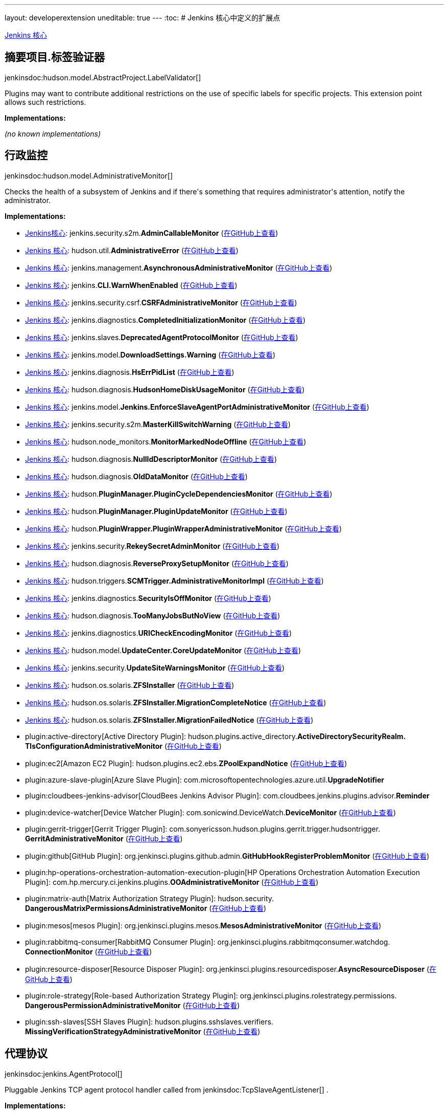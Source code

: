 ---
layout: developerextension
uneditable: true
---
:toc:
# Jenkins 核心中定义的扩展点

link:https://github.com/jenkinsci/jenkins/[Jenkins 核心]

## 摘要项目.+++<wbr/>+++标签验证器
+jenkinsdoc:hudson.model.AbstractProject.LabelValidator[]+

+++ Plugins may want to contribute additional restrictions on the use of specific labels for specific projects.+++ +++ This extension point allows such restrictions.+++


**Implementations:**

_(no known implementations)_


## 行政监控
+jenkinsdoc:hudson.model.AdministrativeMonitor[]+

+++ Checks the health of a subsystem of Jenkins and if there's something+++ +++ that requires administrator's attention, notify the administrator.+++


**Implementations:**

* link:https://github.com/jenkinsci/jenkins/[Jenkins核心]: jenkins.+++<wbr/>+++security.+++<wbr/>+++s2m.+++<wbr/>+++**AdminCallableMonitor** (link:https://github.com/jenkinsci/jenkins/blob/master/core/src/main/java/jenkins/security/s2m/AdminCallableMonitor.java[在GitHub上查看])
* link:https://github.com/jenkinsci/jenkins/[Jenkins 核心]: hudson.+++<wbr/>+++util.+++<wbr/>+++**AdministrativeError** (link:https://github.com/jenkinsci/jenkins/blob/master/core/src/main/java/hudson/util/AdministrativeError.java[在GitHub上查看])
* link:https://github.com/jenkinsci/jenkins/[Jenkins 核心]: jenkins.+++<wbr/>+++management.+++<wbr/>+++**AsynchronousAdministrativeMonitor** (link:https://github.com/jenkinsci/jenkins/blob/master/core/src/main/java/jenkins/management/AsynchronousAdministrativeMonitor.java[在GitHub上查看])
* link:https://github.com/jenkinsci/jenkins/[Jenkins 核心]: jenkins.+++<wbr/>+++**CLI.+++<wbr/>+++WarnWhenEnabled** (link:https://github.com/jenkinsci/jenkins/blob/master/core/src/main/java/jenkins/CLI.java[在GitHub上查看])
* link:https://github.com/jenkinsci/jenkins/[Jenkins 核心]: jenkins.+++<wbr/>+++security.+++<wbr/>+++csrf.+++<wbr/>+++**CSRFAdministrativeMonitor** (link:https://github.com/jenkinsci/jenkins/blob/master/core/src/main/java/jenkins/security/csrf/CSRFAdministrativeMonitor.java[在GitHub上查看])
* link:https://github.com/jenkinsci/jenkins/[Jenkins 核心]: jenkins.+++<wbr/>+++diagnostics.+++<wbr/>+++**CompletedInitializationMonitor** (link:https://github.com/jenkinsci/jenkins/blob/master/core/src/main/java/jenkins/diagnostics/CompletedInitializationMonitor.java[在GitHub上查看])
* link:https://github.com/jenkinsci/jenkins/[Jenkins 核心]: jenkins.+++<wbr/>+++slaves.+++<wbr/>+++**DeprecatedAgentProtocolMonitor** (link:https://github.com/jenkinsci/jenkins/blob/master/core/src/main/java/jenkins/slaves/DeprecatedAgentProtocolMonitor.java[在GitHub上查看])
* link:https://github.com/jenkinsci/jenkins/[Jenkins 核心]: jenkins.+++<wbr/>+++model.+++<wbr/>+++**DownloadSettings.+++<wbr/>+++Warning** (link:https://github.com/jenkinsci/jenkins/blob/master/core/src/main/java/jenkins/model/DownloadSettings.java[在GitHub上查看])
* link:https://github.com/jenkinsci/jenkins/[Jenkins 核心]: jenkins.+++<wbr/>+++diagnosis.+++<wbr/>+++**HsErrPidList** (link:https://github.com/jenkinsci/jenkins/blob/master/core/src/main/java/jenkins/diagnosis/HsErrPidList.java[在GitHub上查看])
* link:https://github.com/jenkinsci/jenkins/[Jenkins 核心]: hudson.+++<wbr/>+++diagnosis.+++<wbr/>+++**HudsonHomeDiskUsageMonitor** (link:https://github.com/jenkinsci/jenkins/blob/master/core/src/main/java/hudson/diagnosis/HudsonHomeDiskUsageMonitor.java[在GitHub上查看])
* link:https://github.com/jenkinsci/jenkins/[Jenkins 核心]: jenkins.+++<wbr/>+++model.+++<wbr/>+++**Jenkins.+++<wbr/>+++EnforceSlaveAgentPortAdministrativeMonitor** (link:https://github.com/jenkinsci/jenkins/blob/master/core/src/main/java/jenkins/model/Jenkins.java[在GitHub上查看])
* link:https://github.com/jenkinsci/jenkins/[Jenkins 核心]: jenkins.+++<wbr/>+++security.+++<wbr/>+++s2m.+++<wbr/>+++**MasterKillSwitchWarning** (link:https://github.com/jenkinsci/jenkins/blob/master/core/src/main/java/jenkins/security/s2m/MasterKillSwitchWarning.java[在GitHub上查看])
* link:https://github.com/jenkinsci/jenkins/[Jenkins 核心]: hudson.+++<wbr/>+++node_monitors.+++<wbr/>+++**MonitorMarkedNodeOffline** (link:https://github.com/jenkinsci/jenkins/blob/master/core/src/main/java/hudson/node_monitors/MonitorMarkedNodeOffline.java[在GitHub上查看])
* link:https://github.com/jenkinsci/jenkins/[Jenkins 核心]: hudson.+++<wbr/>+++diagnosis.+++<wbr/>+++**NullIdDescriptorMonitor** (link:https://github.com/jenkinsci/jenkins/blob/master/core/src/main/java/hudson/diagnosis/NullIdDescriptorMonitor.java[在GitHub上查看])
* link:https://github.com/jenkinsci/jenkins/[Jenkins 核心]: hudson.+++<wbr/>+++diagnosis.+++<wbr/>+++**OldDataMonitor** (link:https://github.com/jenkinsci/jenkins/blob/master/core/src/main/java/hudson/diagnosis/OldDataMonitor.java[在GitHub上查看])
* link:https://github.com/jenkinsci/jenkins/[Jenkins 核心]: hudson.+++<wbr/>+++**PluginManager.+++<wbr/>+++PluginCycleDependenciesMonitor** (link:https://github.com/jenkinsci/jenkins/blob/master/core/src/main/java/hudson/PluginManager.java[在GitHub上查看])
* link:https://github.com/jenkinsci/jenkins/[Jenkins 核心]: hudson.+++<wbr/>+++**PluginManager.+++<wbr/>+++PluginUpdateMonitor** (link:https://github.com/jenkinsci/jenkins/blob/master/core/src/main/java/hudson/PluginManager.java[在GitHub上查看])
* link:https://github.com/jenkinsci/jenkins/[Jenkins 核心]: hudson.+++<wbr/>+++**PluginWrapper.+++<wbr/>+++PluginWrapperAdministrativeMonitor** (link:https://github.com/jenkinsci/jenkins/blob/master/core/src/main/java/hudson/PluginWrapper.java[在GitHub上查看])
* link:https://github.com/jenkinsci/jenkins/[Jenkins 核心]: jenkins.+++<wbr/>+++security.+++<wbr/>+++**RekeySecretAdminMonitor** (link:https://github.com/jenkinsci/jenkins/blob/master/core/src/main/java/jenkins/security/RekeySecretAdminMonitor.java[在GitHub上查看])
* link:https://github.com/jenkinsci/jenkins/[Jenkins 核心]: hudson.+++<wbr/>+++diagnosis.+++<wbr/>+++**ReverseProxySetupMonitor** (link:https://github.com/jenkinsci/jenkins/blob/master/core/src/main/java/hudson/diagnosis/ReverseProxySetupMonitor.java[在GitHub上查看])
* link:https://github.com/jenkinsci/jenkins/[Jenkins 核心]: hudson.+++<wbr/>+++triggers.+++<wbr/>+++**SCMTrigger.+++<wbr/>+++AdministrativeMonitorImpl** (link:https://github.com/jenkinsci/jenkins/blob/master/core/src/main/java/hudson/triggers/SCMTrigger.java[在GitHub上查看])
* link:https://github.com/jenkinsci/jenkins/[Jenkins 核心]: jenkins.+++<wbr/>+++diagnostics.+++<wbr/>+++**SecurityIsOffMonitor** (link:https://github.com/jenkinsci/jenkins/blob/master/core/src/main/java/jenkins/diagnostics/SecurityIsOffMonitor.java[在GitHub上查看])
* link:https://github.com/jenkinsci/jenkins/[Jenkins 核心]: hudson.+++<wbr/>+++diagnosis.+++<wbr/>+++**TooManyJobsButNoView** (link:https://github.com/jenkinsci/jenkins/blob/master/core/src/main/java/hudson/diagnosis/TooManyJobsButNoView.java[在GitHub上查看])
* link:https://github.com/jenkinsci/jenkins/[Jenkins 核心]: jenkins.+++<wbr/>+++diagnostics.+++<wbr/>+++**URICheckEncodingMonitor** (link:https://github.com/jenkinsci/jenkins/blob/master/core/src/main/java/jenkins/diagnostics/URICheckEncodingMonitor.java[在GitHub上查看])
* link:https://github.com/jenkinsci/jenkins/[Jenkins 核心]: hudson.+++<wbr/>+++model.+++<wbr/>+++**UpdateCenter.+++<wbr/>+++CoreUpdateMonitor** (link:https://github.com/jenkinsci/jenkins/blob/master/core/src/main/java/hudson/model/UpdateCenter.java[在GitHub上查看])
* link:https://github.com/jenkinsci/jenkins/[Jenkins 核心]: jenkins.+++<wbr/>+++security.+++<wbr/>+++**UpdateSiteWarningsMonitor** (link:https://github.com/jenkinsci/jenkins/blob/master/core/src/main/java/jenkins/security/UpdateSiteWarningsMonitor.java[在GitHub上查看])
* link:https://github.com/jenkinsci/jenkins/[Jenkins 核心]: hudson.+++<wbr/>+++os.+++<wbr/>+++solaris.+++<wbr/>+++**ZFSInstaller** (link:https://github.com/jenkinsci/jenkins/blob/master/core/src/main/java/hudson/os/solaris/ZFSInstaller.java[在GitHub上查看])
* link:https://github.com/jenkinsci/jenkins/[Jenkins 核心]: hudson.+++<wbr/>+++os.+++<wbr/>+++solaris.+++<wbr/>+++**ZFSInstaller.+++<wbr/>+++MigrationCompleteNotice** (link:https://github.com/jenkinsci/jenkins/blob/master/core/src/main/java/hudson/os/solaris/ZFSInstaller.java[在GitHub上查看])
* link:https://github.com/jenkinsci/jenkins/[Jenkins 核心]: hudson.+++<wbr/>+++os.+++<wbr/>+++solaris.+++<wbr/>+++**ZFSInstaller.+++<wbr/>+++MigrationFailedNotice** (link:https://github.com/jenkinsci/jenkins/blob/master/core/src/main/java/hudson/os/solaris/ZFSInstaller.java[在GitHub上查看])
* plugin:active-directory[Active Directory Plugin]: hudson.+++<wbr/>+++plugins.+++<wbr/>+++active_directory.+++<wbr/>+++**ActiveDirectorySecurityRealm.+++<wbr/>+++TlsConfigurationAdministrativeMonitor** (link:https://github.com/jenkinsci/active-directory-plugin/search?q=ActiveDirectorySecurityRealm.TlsConfigurationAdministrativeMonitor&type=Code[在GitHub上查看])
* plugin:ec2[Amazon EC2 Plugin]: hudson.+++<wbr/>+++plugins.+++<wbr/>+++ec2.+++<wbr/>+++ebs.+++<wbr/>+++**ZPoolExpandNotice** (link:https://github.com/jenkinsci/ec2-plugin/search?q=ZPoolExpandNotice&type=Code[在GitHub上查看])
* plugin:azure-slave-plugin[Azure Slave Plugin]: com.+++<wbr/>+++microsoftopentechnologies.+++<wbr/>+++azure.+++<wbr/>+++util.+++<wbr/>+++**UpgradeNotifier** 
* plugin:cloudbees-jenkins-advisor[CloudBees Jenkins Advisor Plugin]: com.+++<wbr/>+++cloudbees.+++<wbr/>+++jenkins.+++<wbr/>+++plugins.+++<wbr/>+++advisor.+++<wbr/>+++**Reminder** 
* plugin:device-watcher[Device Watcher Plugin]: com.+++<wbr/>+++sonicwind.+++<wbr/>+++DeviceWatch.+++<wbr/>+++**DeviceMonitor** (link:https://github.com/jenkinsci/device-watcher-plugin/search?q=DeviceMonitor&type=Code[在GitHub上查看])
* plugin:gerrit-trigger[Gerrit Trigger Plugin]: com.+++<wbr/>+++sonyericsson.+++<wbr/>+++hudson.+++<wbr/>+++plugins.+++<wbr/>+++gerrit.+++<wbr/>+++trigger.+++<wbr/>+++hudsontrigger.+++<wbr/>+++**GerritAdministrativeMonitor** (link:https://github.com/jenkinsci/gerrit-trigger-plugin/search?q=GerritAdministrativeMonitor&type=Code[在GitHub上查看])
* plugin:github[GitHub Plugin]: org.+++<wbr/>+++jenkinsci.+++<wbr/>+++plugins.+++<wbr/>+++github.+++<wbr/>+++admin.+++<wbr/>+++**GitHubHookRegisterProblemMonitor** (link:https://github.com/jenkinsci/github-plugin/search?q=GitHubHookRegisterProblemMonitor&type=Code[在GitHub上查看])
* plugin:hp-operations-orchestration-automation-execution-plugin[HP Operations Orchestration Automation Execution Plugin]: com.+++<wbr/>+++hp.+++<wbr/>+++mercury.+++<wbr/>+++ci.+++<wbr/>+++jenkins.+++<wbr/>+++plugins.+++<wbr/>+++**OOAdministrativeMonitor** (link:https://github.com/jenkinsci/hp-operations-orchestration-plugin/search?q=OOAdministrativeMonitor&type=Code[在GitHub上查看])
* plugin:matrix-auth[Matrix Authorization Strategy Plugin]: hudson.+++<wbr/>+++security.+++<wbr/>+++**DangerousMatrixPermissionsAdministrativeMonitor** (link:https://github.com/jenkinsci/matrix-auth-plugin/search?q=DangerousMatrixPermissionsAdministrativeMonitor&type=Code[在GitHub上查看])
* plugin:mesos[mesos Plugin]: org.+++<wbr/>+++jenkinsci.+++<wbr/>+++plugins.+++<wbr/>+++mesos.+++<wbr/>+++**MesosAdministrativeMonitor** (link:https://github.com/jenkinsci/mesos-plugin/search?q=MesosAdministrativeMonitor&type=Code[在GitHub上查看])
* plugin:rabbitmq-consumer[RabbitMQ Consumer Plugin]: org.+++<wbr/>+++jenkinsci.+++<wbr/>+++plugins.+++<wbr/>+++rabbitmqconsumer.+++<wbr/>+++watchdog.+++<wbr/>+++**ConnectionMonitor** (link:https://github.com/jenkinsci/rabbitmq-consumer-plugin/search?q=ConnectionMonitor&type=Code[在GitHub上查看])
* plugin:resource-disposer[Resource Disposer Plugin]: org.+++<wbr/>+++jenkinsci.+++<wbr/>+++plugins.+++<wbr/>+++resourcedisposer.+++<wbr/>+++**AsyncResourceDisposer** (link:https://github.com/jenkinsci/resource-disposer-plugin/search?q=AsyncResourceDisposer&type=Code[在GitHub上查看])
* plugin:role-strategy[Role-based Authorization Strategy Plugin]: org.+++<wbr/>+++jenkinsci.+++<wbr/>+++plugins.+++<wbr/>+++rolestrategy.+++<wbr/>+++permissions.+++<wbr/>+++**DangerousPermissionAdministrativeMonitor** (link:https://github.com/jenkinsci/role-strategy-plugin/search?q=DangerousPermissionAdministrativeMonitor&type=Code[在GitHub上查看])
* plugin:ssh-slaves[SSH Slaves Plugin]: hudson.+++<wbr/>+++plugins.+++<wbr/>+++sshslaves.+++<wbr/>+++verifiers.+++<wbr/>+++**MissingVerificationStrategyAdministrativeMonitor** (link:https://github.com/jenkinsci/ssh-slaves-plugin/search?q=MissingVerificationStrategyAdministrativeMonitor&type=Code[在GitHub上查看])


## 代理协议
+jenkinsdoc:jenkins.AgentProtocol[]+

+++ Pluggable Jenkins TCP agent protocol handler called from+++ jenkinsdoc:TcpSlaveAgentListener[] +++.+++


**Implementations:**

* link:https://github.com/jenkinsci/jenkins/[Jenkins 核心]: hudson.+++<wbr/>+++cli.+++<wbr/>+++**CliProtocol** (link:https://github.com/jenkinsci/jenkins/blob/master/core/src/main/java/hudson/cli/CliProtocol.java[在GitHub上查看])
* link:https://github.com/jenkinsci/jenkins/[Jenkins 核心]: hudson.+++<wbr/>+++cli.+++<wbr/>+++**CliProtocol2** (link:https://github.com/jenkinsci/jenkins/blob/master/core/src/main/java/hudson/cli/CliProtocol2.java[在GitHub上查看])
* link:https://github.com/jenkinsci/jenkins/[Jenkins 核心]: jenkins.+++<wbr/>+++slaves.+++<wbr/>+++**JnlpSlaveAgentProtocol** (link:https://github.com/jenkinsci/jenkins/blob/master/core/src/main/java/jenkins/slaves/JnlpSlaveAgentProtocol.java[在GitHub上查看])
* link:https://github.com/jenkinsci/jenkins/[Jenkins 核心]: jenkins.+++<wbr/>+++slaves.+++<wbr/>+++**JnlpSlaveAgentProtocol2** (link:https://github.com/jenkinsci/jenkins/blob/master/core/src/main/java/jenkins/slaves/JnlpSlaveAgentProtocol2.java[在GitHub上查看])
* link:https://github.com/jenkinsci/jenkins/[Jenkins 核心]: jenkins.+++<wbr/>+++slaves.+++<wbr/>+++**JnlpSlaveAgentProtocol3** (link:https://github.com/jenkinsci/jenkins/blob/master/core/src/main/java/jenkins/slaves/JnlpSlaveAgentProtocol3.java[在GitHub上查看])
* link:https://github.com/jenkinsci/jenkins/[Jenkins 核心]: jenkins.+++<wbr/>+++slaves.+++<wbr/>+++**JnlpSlaveAgentProtocol4** (link:https://github.com/jenkinsci/jenkins/blob/master/core/src/main/java/jenkins/slaves/JnlpSlaveAgentProtocol4.java[在GitHub上查看])
* link:https://github.com/jenkinsci/jenkins/[Jenkins 核心]: hudson.+++<wbr/>+++**TcpSlaveAgentListener.+++<wbr/>+++PingAgentProtocol** (link:https://github.com/jenkinsci/jenkins/blob/master/core/src/main/java/hudson/TcpSlaveAgentListener.java[在GitHub上查看])


## 另类的Ui文本提供程序
+jenkinsdoc:hudson.util.AlternativeUiTextProvider[]+

+++ Provides the alternative text to be rendered in the UI.+++


**Implementations:**

* plugin:branch-api[Branch API Plugin]: jenkins.+++<wbr/>+++branch.+++<wbr/>+++**TaskNounUiTextProvider** (link:https://github.com/jenkinsci/branch-api-plugin/search?q=TaskNounUiTextProvider&type=Code[在GitHub上查看])
* plugin:customize-build-now[Customize Build Now Label Plugin]: org.+++<wbr/>+++jenkinsci.+++<wbr/>+++plugins.+++<wbr/>+++customizebuildnow.+++<wbr/>+++**AlternateBuildNow** (link:https://github.com/jenkinsci/customize-build-now-plugin/search?q=AlternateBuildNow&type=Code[在GitHub上查看])
* plugin:workflow-multibranch[Pipeline: Multibranch Plugin]: org.+++<wbr/>+++jenkinsci.+++<wbr/>+++plugins.+++<wbr/>+++workflow.+++<wbr/>+++multibranch.+++<wbr/>+++**BranchJobProperty.+++<wbr/>+++AlternativeUiTextProviderImpl** (link:https://github.com/jenkinsci/workflow-multibranch-plugin/search?q=BranchJobProperty.AlternativeUiTextProviderImpl&type=Code[在GitHub上查看])


## 非周期性工作
+jenkinsdoc:hudson.model.AperiodicWork[]+

+++ Extension point which allows scheduling a task with variable interval. Interval in evaluated every time before next+++ +++ task is scheduled by calling+++ jenkinsdoc:#getRecurrencePeriod()[] +++. Task to be scheduled is obtain by calling+++ jenkinsdoc:#getNewInstance()[] +++.+++


**Implementations:**

* link:https://github.com/jenkinsci/jenkins/[Jenkins 核心]: hudson.+++<wbr/>+++model.+++<wbr/>+++**AsyncAperiodicWork** (link:https://github.com/jenkinsci/jenkins/blob/master/core/src/main/java/hudson/model/AsyncAperiodicWork.java[在GitHub上查看])
* link:https://github.com/jenkinsci/jenkins/[Jenkins 核心]: hudson.+++<wbr/>+++**TcpSlaveAgentListener.+++<wbr/>+++TcpSlaveAgentListenerRescheduler** (link:https://github.com/jenkinsci/jenkins/blob/master/core/src/main/java/hudson/TcpSlaveAgentListener.java[在GitHub上查看])
* plugin:disk-usage[disk-usage Plugin]: hudson.+++<wbr/>+++plugins.+++<wbr/>+++disk_usage.+++<wbr/>+++**BuildDiskUsageCalculationThread** (link:https://github.com/jenkinsci/disk-usage-plugin/search?q=BuildDiskUsageCalculationThread&type=Code[在GitHub上查看])
* plugin:disk-usage[disk-usage Plugin]: hudson.+++<wbr/>+++plugins.+++<wbr/>+++disk_usage.+++<wbr/>+++**DiskUsageCalculation** (link:https://github.com/jenkinsci/disk-usage-plugin/search?q=DiskUsageCalculation&type=Code[在GitHub上查看])
* plugin:disk-usage[disk-usage Plugin]: hudson.+++<wbr/>+++plugins.+++<wbr/>+++disk_usage.+++<wbr/>+++**JobWithoutBuildsDiskUsageCalculation** (link:https://github.com/jenkinsci/disk-usage-plugin/search?q=JobWithoutBuildsDiskUsageCalculation&type=Code[在GitHub上查看])
* plugin:disk-usage[disk-usage Plugin]: hudson.+++<wbr/>+++plugins.+++<wbr/>+++disk_usage.+++<wbr/>+++**WorkspaceDiskUsageCalculationThread** (link:https://github.com/jenkinsci/disk-usage-plugin/search?q=WorkspaceDiskUsageCalculationThread&type=Code[在GitHub上查看])
* plugin:maintenance-jobs-scheduler[Maintenance Jobs Scheduler Plugin]: org.+++<wbr/>+++jenkinsci.+++<wbr/>+++plugins.+++<wbr/>+++maintenancejobsscheduler.+++<wbr/>+++**MaintenanceJobsPeriodicWork** (link:https://github.com/jenkinsci/maintenance-jobs-scheduler-plugin/search?q=MaintenanceJobsPeriodicWork&type=Code[在GitHub上查看])
* plugin:rabbitmq-consumer[RabbitMQ Consumer Plugin]: org.+++<wbr/>+++jenkinsci.+++<wbr/>+++plugins.+++<wbr/>+++rabbitmqconsumer.+++<wbr/>+++watchdog.+++<wbr/>+++**ReconnectTimer** (link:https://github.com/jenkinsci/rabbitmq-consumer-plugin/search?q=ReconnectTimer&type=Code[在GitHub上查看])
* plugin:saml[SAML Plugin]: org.+++<wbr/>+++jenkinsci.+++<wbr/>+++plugins.+++<wbr/>+++saml.+++<wbr/>+++**UpdateMetadataFromURLPeriodicWork** (link:https://github.com/jenkinsci/saml-plugin/search?q=UpdateMetadataFromURLPeriodicWork&type=Code[在GitHub上查看])


## 工件管理器工厂
+jenkinsdoc:jenkins.model.ArtifactManagerFactory[]+

+++ Pluggable ability to manage transfer and/or storage of build artifacts.+++ +++ The descriptor should specify at least a display name, and optionally a {@code config} view.+++ +++ Since the user can configure this class, you must have a+++ jenkinsdoc:DataBoundConstructor[] +++.+++


**Implementations:**

* plugin:compress-artifacts[Compress Artifacts Plugin]: org.+++<wbr/>+++jenkinsci.+++<wbr/>+++plugins.+++<wbr/>+++compress_artifacts.+++<wbr/>+++**CompressingArtifactManagerFactory** (link:https://github.com/jenkinsci/compress-artifacts-plugin/search?q=CompressingArtifactManagerFactory&type=Code[在GitHub上查看])


## 授权策略
+jenkinsdoc:hudson.security.AuthorizationStrategy[]+

+++ Controls authorization throughout Hudson.+++


**Implementations:**

* link:https://github.com/jenkinsci/jenkins/[Jenkins 核心]: hudson.+++<wbr/>+++security.+++<wbr/>+++**AuthorizationStrategy.+++<wbr/>+++Unsecured** (link:https://github.com/jenkinsci/jenkins/blob/master/core/src/main/java/hudson/security/AuthorizationStrategy.java[在GitHub上查看])
* link:https://github.com/jenkinsci/jenkins/[Jenkins 核心]: hudson.+++<wbr/>+++security.+++<wbr/>+++**FullControlOnceLoggedInAuthorizationStrategy** (link:https://github.com/jenkinsci/jenkins/blob/master/core/src/main/java/hudson/security/FullControlOnceLoggedInAuthorizationStrategy.java[在GitHub上查看])
* link:https://github.com/jenkinsci/jenkins/[Jenkins 核心]: hudson.+++<wbr/>+++security.+++<wbr/>+++**LegacyAuthorizationStrategy** (link:https://github.com/jenkinsci/jenkins/blob/master/core/src/main/java/hudson/security/LegacyAuthorizationStrategy.java[在GitHub上查看])
* plugin:azure-ad[Azure AD Plugin]: com.+++<wbr/>+++microsoft.+++<wbr/>+++jenkins.+++<wbr/>+++azuread.+++<wbr/>+++**AzureAdMatrixAuthorizationStrategy** (link:https://github.com/jenkinsci/azure-ad-plugin/search?q=AzureAdMatrixAuthorizationStrategy&type=Code[在GitHub上查看])
* plugin:github-oauth[GitHub Authentication Plugin]: org.+++<wbr/>+++jenkinsci.+++<wbr/>+++plugins.+++<wbr/>+++**GithubAuthorizationStrategy** (link:https://github.com/jenkinsci/github-oauth-plugin/search?q=GithubAuthorizationStrategy&type=Code[在GitHub上查看])
* plugin:gitlab-oauth[Gitlab Authentication Plugin]: org.+++<wbr/>+++jenkinsci.+++<wbr/>+++plugins.+++<wbr/>+++**GitLabAuthorizationStrategy** (link:https://github.com/jenkinsci/gitlab-oauth-plugin/search?q=GitLabAuthorizationStrategy&type=Code[在GitHub上查看])
* plugin:matrix-auth[Matrix Authorization Strategy Plugin]: hudson.+++<wbr/>+++security.+++<wbr/>+++**GlobalMatrixAuthorizationStrategy** (link:https://github.com/jenkinsci/matrix-auth-plugin/search?q=GlobalMatrixAuthorizationStrategy&type=Code[在GitHub上查看])
* plugin:matrix-auth[Matrix Authorization Strategy Plugin]: hudson.+++<wbr/>+++security.+++<wbr/>+++**ProjectMatrixAuthorizationStrategy** (link:https://github.com/jenkinsci/matrix-auth-plugin/search?q=ProjectMatrixAuthorizationStrategy&type=Code[在GitHub上查看])
* plugin:role-strategy[Role-based Authorization Strategy Plugin]: com.+++<wbr/>+++michelin.+++<wbr/>+++cio.+++<wbr/>+++hudson.+++<wbr/>+++plugins.+++<wbr/>+++rolestrategy.+++<wbr/>+++**RoleBasedAuthorizationStrategy** (link:https://github.com/jenkinsci/role-strategy-plugin/search?q=RoleBasedAuthorizationStrategy&type=Code[在GitHub上查看])
* plugin:ssh2easy[SSH2 Easy Plugin]: jenkins.+++<wbr/>+++plugins.+++<wbr/>+++ssh2easy.+++<wbr/>+++acl.+++<wbr/>+++**CloudCIAuthorizationStrategy** (link:https://github.com/jenkinsci/ssh2easy/search?q=CloudCIAuthorizationStrategy&type=Code[在GitHub上查看])


## 基本标头认证器
+jenkinsdoc:jenkins.security.BasicHeaderAuthenticator[]+

+++ When Jenkins receives HTTP basic authentication, this hook will validate the username/password+++ +++ pair.+++


**Implementations:**

* link:https://github.com/jenkinsci/jenkins/[Jenkins 核心]: jenkins.+++<wbr/>+++security.+++<wbr/>+++**BasicHeaderApiTokenAuthenticator** (link:https://github.com/jenkinsci/jenkins/blob/master/core/src/main/java/jenkins/security/BasicHeaderApiTokenAuthenticator.java[在GitHub上查看])
* link:https://github.com/jenkinsci/jenkins/[Jenkins 核心]: jenkins.+++<wbr/>+++security.+++<wbr/>+++**BasicHeaderRealPasswordAuthenticator** (link:https://github.com/jenkinsci/jenkins/blob/master/core/src/main/java/jenkins/security/BasicHeaderRealPasswordAuthenticator.java[在GitHub上查看])


## 构建废弃部
+jenkinsdoc:jenkins.model.BuildDiscarder[]+

+++ Implementation of "Discard old build records" feature.+++


**Implementations:**

* link:https://github.com/jenkinsci/jenkins/[Jenkins 核心]: hudson.+++<wbr/>+++tasks.+++<wbr/>+++**LogRotator** (link:https://github.com/jenkinsci/jenkins/blob/master/core/src/main/java/hudson/tasks/LogRotator.java[在GitHub上查看])
* plugin:buildrotator[Build Rotator Plugin]: org.+++<wbr/>+++jenkinsci.+++<wbr/>+++plugins.+++<wbr/>+++BuildRotator.+++<wbr/>+++**BuildRotator** (link:https://github.com/jenkinsci/buildrotator-plugin/search?q=BuildRotator&type=Code[在GitHub上查看])
* plugin:enhanced-old-build-discarder[enhanced-old-build-discarder Plugin]: org.+++<wbr/>+++jenkinsci.+++<wbr/>+++plugins.+++<wbr/>+++enhancedoldbuilddiscarder.+++<wbr/>+++**EnhancedOldBuildDiscarder** (link:https://github.com/jenkinsci/enhanced-old-build-discarder/search?q=EnhancedOldBuildDiscarder&type=Code[在GitHub上查看])
* plugin:literate[Literate Plugin]: org.+++<wbr/>+++cloudbees.+++<wbr/>+++literate.+++<wbr/>+++jenkins.+++<wbr/>+++**LiterateMultibranchProject.+++<wbr/>+++LinkedLogRotator** (link:https://github.com/jenkinsci/literate-plugin/search?q=LiterateMultibranchProject.LinkedLogRotator&type=Code[在GitHub上查看])
* plugin:matrix-project[Matrix Project Plugin]: hudson.+++<wbr/>+++matrix.+++<wbr/>+++**LinkedLogRotator** (link:https://github.com/jenkinsci/matrix-project-plugin/search?q=LinkedLogRotator&type=Code[在GitHub上查看])


## 构建引用.+++<wbr/>+++持有工厂
+jenkinsdoc:jenkins.model.lazy.BuildReference.HolderFactory[]+

+++ Extensible factory for creating build references.+++


**Implementations:**

* link:https://github.com/jenkinsci/jenkins/[Jenkins 核心]: jenkins.+++<wbr/>+++model.+++<wbr/>+++lazy.+++<wbr/>+++**BuildReference.+++<wbr/>+++DefaultHolderFactory** (link:https://github.com/jenkinsci/jenkins/blob/master/core/src/main/java/jenkins/model/lazy/BuildReference.java[在GitHub上查看])


## 构建步骤监听器
+jenkinsdoc:hudson.model.BuildStepListener[]+

+++ Receives events that happen as a build executes+++ jenkinsdoc:BuildStep[] +++s.+++


**Implementations:**

* plugin:extreme-notification[Extreme Notification Plugin]: org.+++<wbr/>+++jenkinsci.+++<wbr/>+++plugins.+++<wbr/>+++extremenotification.+++<wbr/>+++**NotificationBuildStepListener** (link:https://github.com/jenkinsci/extreme-notification-plugin/search?q=NotificationBuildStepListener&type=Code[在GitHub上查看])
* plugin:monitoring[Monitoring Plugin]: net.+++<wbr/>+++bull.+++<wbr/>+++javamelody.+++<wbr/>+++**CounterBuildStepListener** (link:https://github.com/jenkinsci/monitoring-plugin/search?q=CounterBuildStepListener&type=Code[在GitHub上查看])
* plugin:statistics-gatherer[Statistics Gatherer Plugin]: org.+++<wbr/>+++jenkins.+++<wbr/>+++plugins.+++<wbr/>+++statistics.+++<wbr/>+++gatherer.+++<wbr/>+++listeners.+++<wbr/>+++**BuildStepStatsListener** (link:https://github.com/jenkinsci/statistics-gatherer-plugin/search?q=BuildStepStatsListener&type=Code[在GitHub上查看])


## 构建可变贡献者
+jenkinsdoc:hudson.model.BuildVariableContributor[]+

+++ Contributes build variables to builds.+++


**Implementations:**

* plugin:dynatrace-dashboard[Dynatrace Application Monitoring Plugin]: com.+++<wbr/>+++dynatrace.+++<wbr/>+++jenkins.+++<wbr/>+++dashboard.+++<wbr/>+++utils.+++<wbr/>+++**DynatraceVariablesAction.+++<wbr/>+++DynatraceBuildVariablesContributor** (link:https://github.com/jenkinsci/dynatrace-plugin/search?q=DynatraceVariablesAction.DynatraceBuildVariablesContributor&type=Code[在GitHub上查看])
* plugin:envinject[Environment Injector Plugin]: org.+++<wbr/>+++jenkinsci.+++<wbr/>+++plugins.+++<wbr/>+++envinject.+++<wbr/>+++**EnvInjectBuildVariableContributor** (link:https://github.com/jenkinsci/envinject-plugin/search?q=EnvInjectBuildVariableContributor&type=Code[在GitHub上查看])


## 构建包装
+jenkinsdoc:hudson.tasks.BuildWrapper[]+

+++ Pluggability point for performing pre/post actions for the build process.+++


**Implementations:**

* link:https://github.com/jenkinsci/jenkins/[Jenkins 核心]: hudson中的匿名类.+++<wbr/>+++model.+++<wbr/>+++**FileParameterValue** (link:https://github.com/jenkinsci/jenkins/blob/master/core/src/main/java/hudson/model/FileParameterValue.java[在GitHub上查看])
* link:https://github.com/jenkinsci/jenkins/[Jenkins 核心]: jenkins.+++<wbr/>+++tasks.+++<wbr/>+++**SimpleBuildWrapper** (link:https://github.com/jenkinsci/jenkins/blob/master/core/src/main/java/jenkins/tasks/SimpleBuildWrapper.java[在GitHub上查看])
* plugin:android-emulator[Android Emulator Plugin]: hudson.+++<wbr/>+++plugins.+++<wbr/>+++android_emulator.+++<wbr/>+++**AndroidEmulator** (link:https://github.com/jenkinsci/android-emulator-plugin/search?q=AndroidEmulator&type=Code[在GitHub上查看])
* plugin:ansicolor[AnsiColor Plugin]: hudson.+++<wbr/>+++plugins.+++<wbr/>+++ansicolor.+++<wbr/>+++**AnsiColorBuildWrapper** (link:https://github.com/jenkinsci/ansicolor-plugin/search?q=AnsiColorBuildWrapper&type=Code[在GitHub上查看])
* plugin:ant-in-workspace[Ant In Workspace Plugin]: org.+++<wbr/>+++jenkinsci.+++<wbr/>+++plugins.+++<wbr/>+++ant_in_workspace.+++<wbr/>+++**AntInWorkspaceBuildWrapper** (link:https://github.com/jenkinsci/ant-in-workspace-plugin/search?q=AntInWorkspaceBuildWrapper&type=Code[在GitHub上查看])
* plugin:ant[Ant Plugin]: hudson.+++<wbr/>+++tasks.+++<wbr/>+++**AntWrapper** (link:https://github.com/jenkinsci/ant-plugin/search?q=AntWrapper&type=Code[在GitHub上查看])
* plugin:app-detector[Application Detector Plugin]: org.+++<wbr/>+++jenkinsci.+++<wbr/>+++plugins.+++<wbr/>+++appdetector.+++<wbr/>+++**AppDetectorBuildWrapper** (link:https://github.com/jenkinsci/app-detector-plugin/search?q=AppDetectorBuildWrapper&type=Code[在GitHub上查看])
* plugin:applitools-eyes[Applitools Eyes Plugin]: com.+++<wbr/>+++applitools.+++<wbr/>+++jenkins.+++<wbr/>+++**ApplitoolsBuildWrapper** (link:https://github.com/jenkinsci/applitools-eyes-plugin/search?q=ApplitoolsBuildWrapper&type=Code[在GitHub上查看])
* plugin:artifactory[Artifactory Plugin]: org.+++<wbr/>+++jfrog.+++<wbr/>+++hudson.+++<wbr/>+++generic.+++<wbr/>+++**ArtifactoryGenericConfigurator** (link:https://github.com/jenkinsci/artifactory-plugin/search?q=ArtifactoryGenericConfigurator&type=Code[在GitHub上查看])
* plugin:artifactory[Artifactory Plugin]: org.+++<wbr/>+++jfrog.+++<wbr/>+++hudson.+++<wbr/>+++gradle.+++<wbr/>+++**ArtifactoryGradleConfigurator** (link:https://github.com/jenkinsci/artifactory-plugin/search?q=ArtifactoryGradleConfigurator&type=Code[在GitHub上查看])
* plugin:artifactory[Artifactory Plugin]: org.+++<wbr/>+++jfrog.+++<wbr/>+++hudson.+++<wbr/>+++ivy.+++<wbr/>+++**ArtifactoryIvyConfigurator** (link:https://github.com/jenkinsci/artifactory-plugin/search?q=ArtifactoryIvyConfigurator&type=Code[在GitHub上查看])
* plugin:artifactory[Artifactory Plugin]: org.+++<wbr/>+++jfrog.+++<wbr/>+++hudson.+++<wbr/>+++ivy.+++<wbr/>+++**ArtifactoryIvyFreeStyleConfigurator** (link:https://github.com/jenkinsci/artifactory-plugin/search?q=ArtifactoryIvyFreeStyleConfigurator&type=Code[在GitHub上查看])
* plugin:artifactory[Artifactory Plugin]: org.+++<wbr/>+++jfrog.+++<wbr/>+++hudson.+++<wbr/>+++maven3.+++<wbr/>+++**ArtifactoryMaven3Configurator** (link:https://github.com/jenkinsci/artifactory-plugin/search?q=ArtifactoryMaven3Configurator&type=Code[在GitHub上查看])
* plugin:artifactory[Artifactory Plugin]: org.+++<wbr/>+++jfrog.+++<wbr/>+++hudson.+++<wbr/>+++maven3.+++<wbr/>+++**ArtifactoryMaven3NativeConfigurator** (link:https://github.com/jenkinsci/artifactory-plugin/search?q=ArtifactoryMaven3NativeConfigurator&type=Code[在GitHub上查看])
* plugin:artifactory[Artifactory Plugin]: org.+++<wbr/>+++jfrog.+++<wbr/>+++hudson.+++<wbr/>+++release.+++<wbr/>+++maven.+++<wbr/>+++**MavenReleaseWrapper** (link:https://github.com/jenkinsci/artifactory-plugin/search?q=MavenReleaseWrapper&type=Code[在GitHub上查看])
* plugin:browserstack-integration[BrowserStack Plugin]: com.+++<wbr/>+++browserstack.+++<wbr/>+++automate.+++<wbr/>+++ci.+++<wbr/>+++jenkins.+++<wbr/>+++**BrowserStackBuildWrapper** (link:https://github.com/jenkinsci/browserstack-integration-plugin/search?q=BrowserStackBuildWrapper&type=Code[在GitHub上查看])
* plugin:build-alias-setter[Build Alias Setter Plugin]: org.+++<wbr/>+++jenkinsci.+++<wbr/>+++plugins.+++<wbr/>+++buildaliassetter.+++<wbr/>+++**BuildAliasSetter** (link:https://github.com/jenkinsci/build-alias-setter-plugin/search?q=BuildAliasSetter&type=Code[在GitHub上查看])
* plugin:build-keeper-plugin[Build Keeper Plugin]: org.+++<wbr/>+++jenkins_ci.+++<wbr/>+++plugins.+++<wbr/>+++build_keeper.+++<wbr/>+++**BuildKeeper** (link:https://github.com/jenkinsci/build-keeper-plugin/search?q=BuildKeeper&type=Code[在GitHub上查看])
* plugin:logfilesizechecker[build log file size checker Plugin]: hudson.+++<wbr/>+++plugins.+++<wbr/>+++logfilesizechecker.+++<wbr/>+++**LogfilesizecheckerWrapper** (link:https://github.com/jenkinsci/logfilesizechecker-plugin/search?q=LogfilesizecheckerWrapper&type=Code[在GitHub上查看])
* plugin:build-timeout[Build Timeout Plugin]: hudson.+++<wbr/>+++plugins.+++<wbr/>+++build_timeout.+++<wbr/>+++**BuildTimeoutWrapper** (link:https://github.com/jenkinsci/build-timeout-plugin/search?q=BuildTimeoutWrapper&type=Code[在GitHub上查看])
* plugin:build-timestamp[Build Timestamp Plugin]: com.+++<wbr/>+++orctom.+++<wbr/>+++jenkins.+++<wbr/>+++plugin.+++<wbr/>+++buildtimestamp.+++<wbr/>+++**BuildTimestampWrapper** (link:https://github.com/jenkinsci/build-timestamp-plugin//search?q=BuildTimestampWrapper&type=Code[在GitHub上查看])
* plugin:build-name-setter[build-name-setter Plugin]: org.+++<wbr/>+++jenkinsci.+++<wbr/>+++plugins.+++<wbr/>+++buildnamesetter.+++<wbr/>+++**BuildNameSetter** (link:https://github.com/jenkinsci/build-name-setter-plugin/search?q=BuildNameSetter&type=Code[在GitHub上查看])
* plugin:chef-identity[Chef Identity Plugin]: io.+++<wbr/>+++chef.+++<wbr/>+++jenkins.+++<wbr/>+++**ChefIdentityBuildWrapper** (link:https://github.com/jenkinsci/chef-identity-plugin/search?q=ChefIdentityBuildWrapper&type=Code[在GitHub上查看])
* plugin:clearcase-release[ClearCase Release Plugin]: com.+++<wbr/>+++thalesgroup.+++<wbr/>+++hudson.+++<wbr/>+++plugins.+++<wbr/>+++clearcaserelease.+++<wbr/>+++**ClearcaseReleaseBuildWrapper** (link:https://github.com/jenkinsci/clearcase-release-plugin/search?q=ClearcaseReleaseBuildWrapper&type=Code[在GitHub上查看])
* plugin:clearcase-ucm-baseline[ClearCase UCM Baseline Plugin]: com.+++<wbr/>+++michelin.+++<wbr/>+++cio.+++<wbr/>+++hudson.+++<wbr/>+++plugins.+++<wbr/>+++clearcaseucmbaseline.+++<wbr/>+++**ClearCaseUcmBaselineParameterValue.+++<wbr/>+++FailBuildWrapper** (link:https://github.com/jenkinsci/clearcase-ucm-baseline-plugin/search?q=ClearCaseUcmBaselineParameterValue.FailBuildWrapper&type=Code[在GitHub上查看])
* plugin:clearcase-ucm-baseline[ClearCase UCM Baseline Plugin]: Anonymous class in com.+++<wbr/>+++michelin.+++<wbr/>+++cio.+++<wbr/>+++hudson.+++<wbr/>+++plugins.+++<wbr/>+++clearcaseucmbaseline.+++<wbr/>+++**ClearCaseUcmBaselineParameterValue** (link:https://github.com/jenkinsci/clearcase-ucm-baseline-plugin/search?q=ClearCaseUcmBaselineParameterValue.createBuildWrapper.&type=Code[在GitHub上查看])
* plugin:docker-custom-build-environment[CloudBees Docker Custom Build Environment Plugin]: com.+++<wbr/>+++cloudbees.+++<wbr/>+++jenkins.+++<wbr/>+++plugins.+++<wbr/>+++docker_build_env.+++<wbr/>+++**DockerBuildWrapper** (link:https://github.com/jenkinsci/docker-custom-build-environment-plugin/search?q=DockerBuildWrapper&type=Code[在GitHub上查看])
* plugin:cloudcoreo-deploytime[CloudCoreo DeployTime Plugin]: com.+++<wbr/>+++cloudcoreo.+++<wbr/>+++plugins.+++<wbr/>+++jenkins.+++<wbr/>+++**CloudCoreoBuildWrapper** (link:https://github.com/jenkinsci/cloudcoreo-deploytime-plugin/search?q=CloudCoreoBuildWrapper&type=Code[在GitHub上查看])
* plugin:cloudshare-docker[CloudShare Docker-Machine Plugin]: com.+++<wbr/>+++cloudshare.+++<wbr/>+++jenkins.+++<wbr/>+++**DockerMachineWrapper** (link:https://github.com/jenkinsci/cloudshare-docker-plugin/search?q=DockerMachineWrapper&type=Code[在GitHub上查看])
* plugin:clover[Clover Plugin]: hudson.+++<wbr/>+++plugins.+++<wbr/>+++clover.+++<wbr/>+++**CloverBuildWrapper** (link:https://github.com/jenkinsci/clover-plugin/search?q=CloverBuildWrapper&type=Code[在GitHub上查看])
* plugin:config-file-provider[Config File Provider Plugin]: org.+++<wbr/>+++jenkinsci.+++<wbr/>+++plugins.+++<wbr/>+++configfiles.+++<wbr/>+++buildwrapper.+++<wbr/>+++**ConfigFileBuildWrapper** (link:https://github.com/jenkinsci/config-file-provider-plugin/search?q=ConfigFileBuildWrapper&type=Code[在GitHub上查看])
* plugin:consul-kv-builder[Consul KV Builder Plugin]: org.+++<wbr/>+++jenkinsci.+++<wbr/>+++plugins.+++<wbr/>+++consulkv.+++<wbr/>+++**ConsulKVReadWrapper** (link:https://github.com/jenkinsci/consul-kv-builder-plugin/search?q=ConsulKVReadWrapper&type=Code[在GitHub上查看])
* plugin:copy-data-to-workspace-plugin[Copy data to workspace Plugin]: hpi.+++<wbr/>+++**CopyDataToWorkspacePlugin** (link:https://github.com/jenkinsci/copy-data-to-workspace-plugin-plugin/search?q=CopyDataToWorkspacePlugin&type=Code[在GitHub上查看])
* plugin:copy-to-slave[Copy To Slave Plugin]: com.+++<wbr/>+++michelin.+++<wbr/>+++cio.+++<wbr/>+++hudson.+++<wbr/>+++plugins.+++<wbr/>+++copytoslave.+++<wbr/>+++**CopyToSlaveBuildWrapper** (link:https://github.com/jenkinsci/copy-to-slave-plugin/search?q=CopyToSlaveBuildWrapper&type=Code[在GitHub上查看])
* plugin:coverity[Coverity Plugin]: jenkins.+++<wbr/>+++plugins.+++<wbr/>+++coverity.+++<wbr/>+++**CoverityEnvBuildWrapper** (link:https://github.com/jenkinsci/coverity-plugin/search?q=CoverityEnvBuildWrapper&type=Code[在GitHub上查看])
* plugin:credentials-binding[Credentials Binding Plugin]: org.+++<wbr/>+++jenkinsci.+++<wbr/>+++plugins.+++<wbr/>+++credentialsbinding.+++<wbr/>+++impl.+++<wbr/>+++**SecretBuildWrapper** (link:https://github.com/jenkinsci/credentials-binding-plugin/search?q=SecretBuildWrapper&type=Code[在GitHub上查看])
* plugin:custom-tools-plugin[Custom Tools Plugin]: com.+++<wbr/>+++cloudbees.+++<wbr/>+++jenkins.+++<wbr/>+++plugins.+++<wbr/>+++customtools.+++<wbr/>+++**CustomToolInstallWrapper** (link:https://github.com/jenkinsci/customtools-plugin/search?q=CustomToolInstallWrapper&type=Code[在GitHub上查看])
* plugin:date-parameter[Date Parameter Plugin]: Anonymous class in me.+++<wbr/>+++leejay.+++<wbr/>+++jenkins.+++<wbr/>+++dateparameter.+++<wbr/>+++**DateParameterValue** (link:https://github.com/jenkinsci/date-parameter-plugin/search?q=DateParameterValue.createBuildWrapper.&type=Code[在GitHub上查看])
* plugin:delivery-pipeline-plugin[Delivery Pipeline Plugin]: se.+++<wbr/>+++diabol.+++<wbr/>+++jenkins.+++<wbr/>+++pipeline.+++<wbr/>+++**PipelineVersionContributor** 
* plugin:diskcheck[diskcheck Plugin]: org.+++<wbr/>+++jenkinsci.+++<wbr/>+++plugin.+++<wbr/>+++**Diskcheck** (link:https://github.com/jenkinsci/diskcheck-plugin/search?q=Diskcheck&type=Code[在GitHub上查看])
* plugin:hudson-wsclean-plugin[Distributed Workspace Clean Plugin]: de.+++<wbr/>+++jamba.+++<wbr/>+++hudson.+++<wbr/>+++plugin.+++<wbr/>+++wsclean.+++<wbr/>+++**PrePostClean** (link:https://github.com/jenkinsci/wsclean-plugin/search?q=PrePostClean&type=Code[在GitHub上查看])
* plugin:xcp-ci[Documentum xCP Plugin]: com.+++<wbr/>+++viltgroup.+++<wbr/>+++xcp.+++<wbr/>+++jenkins.+++<wbr/>+++**XCPBuildWrapper** (link:https://github.com/jenkinsci/jenkins-xcp-ci-plugin/search?q=XCPBuildWrapper&type=Code[在GitHub上查看])
* plugin:dumpinfo-buildwrapper-plugin[Dump Info BuildWrapper Plugin]: hudson.+++<wbr/>+++plugins.+++<wbr/>+++dumpinfo.+++<wbr/>+++**DumpInfoBuildWrapper** 
* plugin:dynatrace-dashboard[Dynatrace Application Monitoring Plugin]: com.+++<wbr/>+++dynatrace.+++<wbr/>+++jenkins.+++<wbr/>+++dashboard.+++<wbr/>+++**TABuildWrapper** (link:https://github.com/jenkinsci/dynatrace-plugin/search?q=TABuildWrapper&type=Code[在GitHub上查看])
* plugin:eagle-tester[Eagle Tester Plugin]: com.+++<wbr/>+++mobileenerlytics.+++<wbr/>+++eagle.+++<wbr/>+++tester.+++<wbr/>+++jenkins.+++<wbr/>+++eagletesterjenkins.+++<wbr/>+++**EagleWrapper** (link:https://github.com/jenkinsci/eagle-tester-plugin/search?q=EagleWrapper&type=Code[在GitHub上查看])
* plugin:elasticbox[ElasticBox CI Plugin]: com.+++<wbr/>+++elasticbox.+++<wbr/>+++jenkins.+++<wbr/>+++**InstanceCreator** (link:https://github.com/jenkinsci/elasticbox-plugin/search?q=InstanceCreator&type=Code[在GitHub上查看])
* plugin:elasticbox[ElasticBox CI Plugin]: com.+++<wbr/>+++elasticbox.+++<wbr/>+++jenkins.+++<wbr/>+++**SingleUseSlaveBuildOption** (link:https://github.com/jenkinsci/elasticbox-plugin/search?q=SingleUseSlaveBuildOption&type=Code[在GitHub上查看])
* plugin:envfile[Environment File Plugin]: hudson.+++<wbr/>+++plugins.+++<wbr/>+++envfile.+++<wbr/>+++**EnvFileBuildWrapper** (link:https://github.com/jenkinsci/envfile-plugin/search?q=EnvFileBuildWrapper&type=Code[在GitHub上查看])
* plugin:envinject[Environment Injector Plugin]: hudson.+++<wbr/>+++plugins.+++<wbr/>+++envfile.+++<wbr/>+++**EnvFileBuildWrapper** (link:https://github.com/jenkinsci/envinject-plugin/search?q=EnvFileBuildWrapper&type=Code[在GitHub上查看])
* plugin:envinject[Environment Injector Plugin]: org.+++<wbr/>+++jenkinsci.+++<wbr/>+++plugins.+++<wbr/>+++envinject.+++<wbr/>+++**EnvInjectBuildWrapper** (link:https://github.com/jenkinsci/envinject-plugin/search?q=EnvInjectBuildWrapper&type=Code[在GitHub上查看])
* plugin:envinject[Environment Injector Plugin]: org.+++<wbr/>+++jenkinsci.+++<wbr/>+++plugins.+++<wbr/>+++envinject.+++<wbr/>+++**EnvInjectGlobalPasswordWrapper** (link:https://github.com/jenkinsci/envinject-plugin/search?q=EnvInjectGlobalPasswordWrapper&type=Code[在GitHub上查看])
* plugin:envinject[Environment Injector Plugin]: org.+++<wbr/>+++jenkinsci.+++<wbr/>+++plugins.+++<wbr/>+++envinject.+++<wbr/>+++migration.+++<wbr/>+++**EnvInjectMigrationBuildWrapper** (link:https://github.com/jenkinsci/envinject-plugin/search?q=EnvInjectMigrationBuildWrapper&type=Code[在GitHub上查看])
* plugin:envinject[Environment Injector Plugin]: org.+++<wbr/>+++jenkinsci.+++<wbr/>+++plugins.+++<wbr/>+++envinject.+++<wbr/>+++**EnvInjectPasswordWrapper** (link:https://github.com/jenkinsci/envinject-plugin/search?q=EnvInjectPasswordWrapper&type=Code[在GitHub上查看])
* plugin:envinject[Environment Injector Plugin]: hudson.+++<wbr/>+++plugins.+++<wbr/>+++setenv.+++<wbr/>+++**SetEnvBuildWrapper** (link:https://github.com/jenkinsci/envinject-plugin/search?q=SetEnvBuildWrapper&type=Code[在GitHub上查看])
* plugin:environment-script[Environment Script Plugin]: com.+++<wbr/>+++lookout.+++<wbr/>+++jenkins.+++<wbr/>+++**EnvironmentScript** (link:https://github.com/jenkinsci/environment-script-plugin/search?q=EnvironmentScript&type=Code[在GitHub上查看])
* plugin:Exclusion[Exclusion Plugin]: org.+++<wbr/>+++jvnet.+++<wbr/>+++hudson.+++<wbr/>+++plugins.+++<wbr/>+++exclusion.+++<wbr/>+++**IdAllocator** (link:https://github.com/jenkinsci/exclusion-plugin/search?q=IdAllocator&type=Code[在GitHub上查看])
* plugin:exclusive-execution[Exclusive Execution Plugin]: hudson.+++<wbr/>+++plugins.+++<wbr/>+++execution.+++<wbr/>+++exclusive.+++<wbr/>+++**ExclusiveBuildWrapper** (link:https://github.com/jenkinsci/exclusive-execution-plugin/search?q=ExclusiveBuildWrapper&type=Code[在GitHub上查看])
* plugin:flashlog-plugin[FlashLog Plugin]: org.+++<wbr/>+++flexthinker.+++<wbr/>+++hudson.+++<wbr/>+++**FlashLog** 
* plugin:fogbugz[Fogbugz Plugin]: jenkins.+++<wbr/>+++plugins.+++<wbr/>+++fogbugz.+++<wbr/>+++buildwrappers.+++<wbr/>+++**FogbugzEnvironmentWrapper** (link:https://github.com/jenkinsci/fogbugz-plugin/search?q=FogbugzEnvironmentWrapper&type=Code[在GitHub上查看])
* plugin:gcloud-sdk[GCloud SDK Plugin]: com.+++<wbr/>+++byclosure.+++<wbr/>+++jenkins.+++<wbr/>+++plugins.+++<wbr/>+++gcloud.+++<wbr/>+++**GCloudBuildWrapper** (link:https://github.com/jenkinsci/gcloud-sdk-plugin/search?q=GCloudBuildWrapper&type=Code[在GitHub上查看])
* plugin:gitflow[Gitflow Plugin]: de.+++<wbr/>+++silpion.+++<wbr/>+++jenkins.+++<wbr/>+++plugins.+++<wbr/>+++gitflow.+++<wbr/>+++**GitflowBuildWrapper** (link:https://github.com/jenkinsci/gitflow-plugin/search?q=GitflowBuildWrapper&type=Code[在GitHub上查看])
* plugin:gitflow[Gitflow Plugin]: Anonymous class in de.+++<wbr/>+++silpion.+++<wbr/>+++jenkins.+++<wbr/>+++plugins.+++<wbr/>+++gitflow.+++<wbr/>+++**OmitMainBuildParametersAction** (link:https://github.com/jenkinsci/gitflow-plugin/search?q=OmitMainBuildParametersAction.OMIT_MAIN_BUILD_PARAMETER_VALUE..createBuildWrapper.&type=Code[在GitHub上查看])
* plugin:ghprb[GitHub Pull Request Builder Plugin]: org.+++<wbr/>+++jenkinsci.+++<wbr/>+++plugins.+++<wbr/>+++ghprb.+++<wbr/>+++upstream.+++<wbr/>+++**GhprbUpstreamStatus** (link:https://github.com/jenkinsci/ghprb-plugin/search?q=GhprbUpstreamStatus&type=Code[在GitHub上查看])
* plugin:golang[Go Plugin]: org.+++<wbr/>+++jenkinsci.+++<wbr/>+++plugins.+++<wbr/>+++golang.+++<wbr/>+++**GolangBuildWrapper** (link:https://github.com/jenkinsci/golang-plugin/search?q=GolangBuildWrapper&type=Code[在GitHub上查看])
* plugin:google-deployment-manager[Google Deployment Manager Jenkins Plugin]: com.+++<wbr/>+++google.+++<wbr/>+++jenkins.+++<wbr/>+++plugins.+++<wbr/>+++deploy.+++<wbr/>+++**GoogleCloudManagerBuildWrapper** (link:https://github.com/jenkinsci/${project.gitProjectId}/search?q=GoogleCloudManagerBuildWrapper&type=Code[在GitHub上查看])
* plugin:google-git-notes-publisher[Google Git Notes Publisher Plugin]: com.+++<wbr/>+++google.+++<wbr/>+++jenkins.+++<wbr/>+++plugins.+++<wbr/>+++gitnotes.+++<wbr/>+++**GitNotesJobLogger** (link:https://github.com/jenkinsci/google-git-notes-publisher-plugin/search?q=GitNotesJobLogger&type=Code[在GitHub上查看])
* plugin:hashicorp-vault-plugin[HashiCorp Vault Plugin]: com.+++<wbr/>+++datapipe.+++<wbr/>+++jenkins.+++<wbr/>+++vault.+++<wbr/>+++**VaultBuildWrapper** (link:https://github.com/jenkinsci/hashicorp-vault-plugin/search?q=VaultBuildWrapper&type=Code[在GitHub上查看])
* plugin:ivy[Ivy Plugin]: hudson.+++<wbr/>+++ivy.+++<wbr/>+++**AntIvyBuildWrapper** (link:https://github.com/jenkinsci/ivy-plugin/search?q=AntIvyBuildWrapper&type=Code[在GitHub上查看])
* plugin:jclouds-jenkins[JClouds Plugin]: jenkins.+++<wbr/>+++plugins.+++<wbr/>+++jclouds.+++<wbr/>+++compute.+++<wbr/>+++**JCloudsBuildWrapper** (link:https://github.com/jenkinsci/jclouds-plugin/search?q=JCloudsBuildWrapper&type=Code[在GitHub上查看])
* plugin:jclouds-jenkins[JClouds Plugin]: jenkins.+++<wbr/>+++plugins.+++<wbr/>+++jclouds.+++<wbr/>+++compute.+++<wbr/>+++**JCloudsOneOffSlave** (link:https://github.com/jenkinsci/jclouds-plugin/search?q=JCloudsOneOffSlave&type=Code[在GitHub上查看])
* plugin:JDK_Parameter_Plugin[JDK Parameter Plugin]: com.+++<wbr/>+++datalex.+++<wbr/>+++jdkparameter.+++<wbr/>+++**JavaParameterBuildWrapper** (link:https://github.com/jenkinsci/JDK_Parameter_Choice/search?q=JavaParameterBuildWrapper&type=Code[在GitHub上查看])
* plugin:jenkins-cloudformation-plugin[jenkins-cloudformation-plugin Plugin]: com.+++<wbr/>+++syncapse.+++<wbr/>+++jenkinsci.+++<wbr/>+++plugins.+++<wbr/>+++awscloudformationwrapper.+++<wbr/>+++**CloudFormationBuildWrapper** (link:https://github.com/jenkinsci/jenkins-cloudformation-plugin/search?q=CloudFormationBuildWrapper&type=Code[在GitHub上查看])
* plugin:jenkins-reviewbot[jenkins-reviewbot Plugin]: org.+++<wbr/>+++jenkinsci.+++<wbr/>+++plugins.+++<wbr/>+++jenkinsreviewbot.+++<wbr/>+++**ReviewboardParameterValue.+++<wbr/>+++ReviewboardBuildWrapper** 
* plugin:jira[JIRA Plugin]: hudson.+++<wbr/>+++plugins.+++<wbr/>+++jira.+++<wbr/>+++**JiraCreateReleaseNotes** (link:https://github.com/jenkinsci/jira-plugin/search?q=JiraCreateReleaseNotes&type=Code[在GitHub上查看])
* plugin:ownership[Job and Node ownership Plugin]: com.+++<wbr/>+++synopsys.+++<wbr/>+++arc.+++<wbr/>+++jenkins.+++<wbr/>+++plugins.+++<wbr/>+++ownership.+++<wbr/>+++wrappers.+++<wbr/>+++**OwnershipBuildWrapper** (link:https://github.com/jenkinsci/ownership-plugin/search?q=OwnershipBuildWrapper&type=Code[在GitHub上查看])
* plugin:jobcacher[Job Cacher Plugin]: jenkins.+++<wbr/>+++plugins.+++<wbr/>+++jobcacher.+++<wbr/>+++**CacheWrapper** (link:https://github.com/jenkinsci/jobcacher-plugin/search?q=CacheWrapper&type=Code[在GitHub上查看])
* plugin:job-log-logger-plugin[Job Log Logger Plugin]: org.+++<wbr/>+++jenkins.+++<wbr/>+++ci.+++<wbr/>+++plugins.+++<wbr/>+++jobloglogger.+++<wbr/>+++**JobLogLoggerBuildWrapper** (link:https://github.com/jenkinsci/job-log-logger-plugin/search?q=JobLogLoggerBuildWrapper&type=Code[在GitHub上查看])
* plugin:job-node-stalker[Job Node Stalker Plugin]: com.+++<wbr/>+++datalex.+++<wbr/>+++jenkins.+++<wbr/>+++plugins.+++<wbr/>+++nodestalker.+++<wbr/>+++wrapper.+++<wbr/>+++**NodeStalkerBuildWrapper** (link:https://github.com/jenkinsci/job-node-stalker-plugin/search?q=NodeStalkerBuildWrapper&type=Code[在GitHub上查看])
* plugin:kafkalogs[Kafka Logs Plugin]: hudson.+++<wbr/>+++plugins.+++<wbr/>+++kafkalogs.+++<wbr/>+++**KafkaBuildWrapper** (link:https://github.com/jenkinsci/kafkalogs-plugin/search?q=KafkaBuildWrapper&type=Code[在GitHub上查看])
* plugin:kpp-management-plugin[Keychains and Provisioning Profiles Management Plugin]: com.+++<wbr/>+++sic.+++<wbr/>+++plugins.+++<wbr/>+++kpp.+++<wbr/>+++**KPPKeychainsBuildWrapper** (link:https://github.com/jenkinsci/kpp-management-plugin/search?q=KPPKeychainsBuildWrapper&type=Code[在GitHub上查看])
* plugin:kpp-management-plugin[Keychains and Provisioning Profiles Management Plugin]: com.+++<wbr/>+++sic.+++<wbr/>+++plugins.+++<wbr/>+++kpp.+++<wbr/>+++**KPPProvisioningProfilesBuildWrapper** (link:https://github.com/jenkinsci/kpp-management-plugin/search?q=KPPProvisioningProfilesBuildWrapper&type=Code[在GitHub上查看])
* plugin:kubernetes-cli[Kubernetes Cli Plugin]: org.+++<wbr/>+++jenkinsci.+++<wbr/>+++plugins.+++<wbr/>+++kubernetes.+++<wbr/>+++cli.+++<wbr/>+++**KubectlBuildWrapper** (link:https://github.com/jenkinsci/kubernetes-cli-plugin/search?q=KubectlBuildWrapper&type=Code[在GitHub上查看])
* plugin:kubernetes[Kubernetes Plugin]: org.+++<wbr/>+++csanchez.+++<wbr/>+++jenkins.+++<wbr/>+++plugins.+++<wbr/>+++kubernetes.+++<wbr/>+++**KubectlBuildWrapper** (link:https://github.com/jenkinsci/kubernetes-plugin/search?q=KubectlBuildWrapper&type=Code[在GitHub上查看])
* plugin:livescreenshot[Live Screenshot Plugin]: org.+++<wbr/>+++jenkinsci.+++<wbr/>+++plugins.+++<wbr/>+++livescreenshot.+++<wbr/>+++**LiveScreenshotBuildWrapper** (link:https://github.com/jenkinsci/livescreenshot-plugin/search?q=LiveScreenshotBuildWrapper&type=Code[在GitHub上查看])
* plugin:logentries[Logentries Forwarder Plugin]: com.+++<wbr/>+++logentries.+++<wbr/>+++jenkins.+++<wbr/>+++**LogentriesBuildWrapper** (link:https://github.com/jenkinsci/logentries-plugin/search?q=LogentriesBuildWrapper&type=Code[在GitHub上查看])
* plugin:logstash[Logstash Plugin]: jenkins.+++<wbr/>+++plugins.+++<wbr/>+++logstash.+++<wbr/>+++**LogstashBuildWrapper** (link:https://github.com/jenkinsci/logstash-plugin/search?q=LogstashBuildWrapper&type=Code[在GitHub上查看])
* plugin:mask-passwords[Mask Passwords Plugin]: com.+++<wbr/>+++michelin.+++<wbr/>+++cio.+++<wbr/>+++hudson.+++<wbr/>+++plugins.+++<wbr/>+++maskpasswords.+++<wbr/>+++**MaskPasswordsBuildWrapper** (link:https://github.com/jenkinsci/mask-passwords-plugin/search?q=MaskPasswordsBuildWrapper&type=Code[在GitHub上查看])
* plugin:matrixtieparent[Matrix Tie Parent Plugin]: matrixtieparent.+++<wbr/>+++**BuildWrapperMtp** (link:https://github.com/jenkinsci/matrixtieparent-plugin/search?q=BuildWrapperMtp&type=Code[在GitHub上查看])
* plugin:maven-release-cascade[Maven Cascade Release Plugin]: com.+++<wbr/>+++barchart.+++<wbr/>+++jenkins.+++<wbr/>+++cascade.+++<wbr/>+++**LayoutBuildWrapper** (link:https://github.com/jenkinsci/maven-release-cascade-plugin/search?q=LayoutBuildWrapper&type=Code[在GitHub上查看])
* plugin:m2release[Maven Release Plug-in Plugin]: org.+++<wbr/>+++jvnet.+++<wbr/>+++hudson.+++<wbr/>+++plugins.+++<wbr/>+++m2release.+++<wbr/>+++**M2ReleaseBuildWrapper** (link:https://github.com/jenkinsci/m2release-plugin//search?q=M2ReleaseBuildWrapper&type=Code[在GitHub上查看])
* plugin:mesos[mesos Plugin]: org.+++<wbr/>+++jenkinsci.+++<wbr/>+++plugins.+++<wbr/>+++mesos.+++<wbr/>+++**MesosSingleUseSlave** (link:https://github.com/jenkinsci/mesos-plugin/search?q=MesosSingleUseSlave&type=Code[在GitHub上查看])
* plugin:mktmpio[mktmpio Plugin]: org.+++<wbr/>+++jenkinsci.+++<wbr/>+++plugins.+++<wbr/>+++mktmpio.+++<wbr/>+++**Mktmpio** (link:https://github.com/jenkinsci/mktmpio-plugin/search?q=Mktmpio&type=Code[在GitHub上查看])
* plugin:mongodb[MongoDB Plugin]: org.+++<wbr/>+++jenkinsci.+++<wbr/>+++plugins.+++<wbr/>+++mongodb.+++<wbr/>+++**MongoBuildWrapper** (link:https://github.com/jenkinsci/mongodb-plugin/search?q=MongoBuildWrapper&type=Code[在GitHub上查看])
* plugin:nodelabelparameter[Node and Label parameter Plugin]: org.+++<wbr/>+++jvnet.+++<wbr/>+++jenkins.+++<wbr/>+++plugins.+++<wbr/>+++nodelabelparameter.+++<wbr/>+++wrapper.+++<wbr/>+++**TriggerNextBuildWrapper** (link:https://github.com/jenkinsci/nodelabelparameter-plugin/search?q=TriggerNextBuildWrapper&type=Code[在GitHub上查看])
* plugin:nodejs[NodeJS Plugin]: jenkins.+++<wbr/>+++plugins.+++<wbr/>+++nodejs.+++<wbr/>+++**NodeJSBuildWrapper** (link:https://github.com/jenkinsci/nodejs-plugin/search?q=NodeJSBuildWrapper&type=Code[在GitHub上查看])
* plugin:oki-docki[oki-docki Plugin]: com.+++<wbr/>+++cloudbees.+++<wbr/>+++jenkins.+++<wbr/>+++plugins.+++<wbr/>+++okidocki.+++<wbr/>+++**DockerBuildWrapper** (link:https://github.com/jenkinsci/oki-docki-plugin/search?q=DockerBuildWrapper&type=Code[在GitHub上查看])
* plugin:openstack-cloud[Openstack Cloud Plugin]: jenkins.+++<wbr/>+++plugins.+++<wbr/>+++openstack.+++<wbr/>+++compute.+++<wbr/>+++**JCloudsBuildWrapper** (link:https://github.com/jenkinsci/openstack-cloud-plugin/search?q=JCloudsBuildWrapper&type=Code[在GitHub上查看])
* plugin:openstack-cloud[Openstack Cloud Plugin]: jenkins.+++<wbr/>+++plugins.+++<wbr/>+++openstack.+++<wbr/>+++compute.+++<wbr/>+++**JCloudsOneOffSlave** (link:https://github.com/jenkinsci/openstack-cloud-plugin/search?q=JCloudsOneOffSlave&type=Code[在GitHub上查看])
* plugin:patch-parameter[patch-parameter Plugin]: Anonymous class in org.+++<wbr/>+++jenkinsci.+++<wbr/>+++plugins.+++<wbr/>+++patch.+++<wbr/>+++**PatchParameterValue** (link:https://github.com/jenkinsci/patch-parameter-plugin/search?q=PatchParameterValue.createBuildWrapper.&type=Code[在GitHub上查看])
* plugin:persistent-build-queue-plugin[Persistent Build Queue Plugin]: org.+++<wbr/>+++jenkins.+++<wbr/>+++ci.+++<wbr/>+++plugins.+++<wbr/>+++**PersistentBuildQueueBuildWrapper** (link:https://github.com/jenkinsci/persistent-build-queue-plugin/search?q=PersistentBuildQueueBuildWrapper&type=Code[在GitHub上查看])
* plugin:phabricator-plugin[Phabricator Differential Plugin]: com.+++<wbr/>+++uber.+++<wbr/>+++jenkins.+++<wbr/>+++phabricator.+++<wbr/>+++**PhabricatorBuildWrapper** (link:https://github.com/jenkinsci/phabricator-plugin/search?q=PhabricatorBuildWrapper&type=Code[在GitHub上查看])
* plugin:php-builtin-web-server[PHP Built-in Web Server Plugin]: org.+++<wbr/>+++jenkinsci.+++<wbr/>+++plugins.+++<wbr/>+++phpwebserver.+++<wbr/>+++buildwrappers.+++<wbr/>+++**PhpWebserverBuildWrapper** (link:https://github.com/jenkinsci/php-builtin-web-server-plugin/search?q=PhpWebserverBuildWrapper&type=Code[在GitHub上查看])
* plugin:port-allocator[Port Allocator Plugin]: org.+++<wbr/>+++jvnet.+++<wbr/>+++hudson.+++<wbr/>+++plugins.+++<wbr/>+++port_allocator.+++<wbr/>+++**PortAllocator** (link:https://github.com/jenkinsci/port-allocator-plugin/search?q=PortAllocator&type=Code[在GitHub上查看])
* plugin:preSCMbuildstep[Pre SCM BuildStep Plugin]: org.+++<wbr/>+++jenkinsci.+++<wbr/>+++plugins.+++<wbr/>+++preSCMbuildstep.+++<wbr/>+++**PreSCMBuildStepsWrapper** (link:https://github.com/jenkinsci/pre-scm-buildstep-plugin/search?q=PreSCMBuildStepsWrapper&type=Code[在GitHub上查看])
* plugin:project-description-setter[Project Description Setter Plugin]: org.+++<wbr/>+++jenkinsCi.+++<wbr/>+++plugins.+++<wbr/>+++projectDescriptionSetter.+++<wbr/>+++**DescriptionSetterWrapper** (link:https://github.com/jenkinsci/project-description-setter-plugin/search?q=DescriptionSetterWrapper&type=Code[在GitHub上查看])
* plugin:publish-over-ssh[Publish Over SSH Plugin]: jenkins.+++<wbr/>+++plugins.+++<wbr/>+++publish_over_ssh.+++<wbr/>+++**BapSshPostBuildWrapper** (link:https://github.com/jenkinsci/publish-over-ftp-plugin/search?q=BapSshPostBuildWrapper&type=Code[在GitHub上查看])
* plugin:publish-over-ssh[Publish Over SSH Plugin]: jenkins.+++<wbr/>+++plugins.+++<wbr/>+++publish_over_ssh.+++<wbr/>+++**BapSshPreBuildWrapper** (link:https://github.com/jenkinsci/publish-over-ftp-plugin/search?q=BapSshPreBuildWrapper&type=Code[在GitHub上查看])
* plugin:random-string-parameter[Random String Parameter Plugin]: Anonymous class in hudson.+++<wbr/>+++plugins.+++<wbr/>+++random_string_parameter.+++<wbr/>+++**RandomStringParameterValue** (link:https://github.com/jenkinsci/random-string-parameter-plugin/search?q=RandomStringParameterValue.createBuildWrapper.&type=Code[在GitHub上查看])
* plugin:release[Release Plugin]: hudson.+++<wbr/>+++plugins.+++<wbr/>+++release.+++<wbr/>+++**ReleaseWrapper** (link:https://github.com/jenkinsci/release-plugin/search?q=ReleaseWrapper&type=Code[在GitHub上查看])
* plugin:sauce-ondemand[Sauce OnDemand Plugin]: hudson.+++<wbr/>+++plugins.+++<wbr/>+++sauce_ondemand.+++<wbr/>+++**SauceOnDemandBuildWrapper** (link:https://github.com/jenkinsci/sauce-ondemand-plugin/search?q=SauceOnDemandBuildWrapper&type=Code[在GitHub上查看])
* plugin:seleniumrc-plugin[SeleniumRC Plugin]: hpi.+++<wbr/>+++**SeleniumRCPlugin** (link:https://github.com/jenkinsci/seleniumrc-plugin-plugin/search?q=SeleniumRCPlugin&type=Code[在GitHub上查看])
* plugin:skytap[Skytap Cloud CI Plugin]: org.+++<wbr/>+++jenkinsci.+++<wbr/>+++plugins.+++<wbr/>+++skytap.+++<wbr/>+++**SkytapBuildWrapper** (link:https://github.com/jenkinsci/skytap-cloud-plugin/search?q=SkytapBuildWrapper&type=Code[在GitHub上查看])
* plugin:sonar[SonarQube Scanner Plugin]: hudson.+++<wbr/>+++plugins.+++<wbr/>+++sonar.+++<wbr/>+++**SonarBuildWrapper** (link:https://github.com/jenkinsci/sonarqube-plugin/search?q=SonarBuildWrapper&type=Code[在GitHub上查看])
* plugin:ssh-agent[SSH Agent Plugin]: com.+++<wbr/>+++cloudbees.+++<wbr/>+++jenkins.+++<wbr/>+++plugins.+++<wbr/>+++sshagent.+++<wbr/>+++**SSHAgentBuildWrapper** (link:https://github.com/jenkinsci/ssh-agent-plugin/search?q=SSHAgentBuildWrapper&type=Code[在GitHub上查看])
* plugin:ssh[SSH Plugin]: org.+++<wbr/>+++jvnet.+++<wbr/>+++hudson.+++<wbr/>+++plugins.+++<wbr/>+++**SSHBuildWrapper** (link:https://github.com/jenkinsci/ssh-plugin/search?q=SSHBuildWrapper&type=Code[在GitHub上查看])
* plugin:ssh2easy[SSH2 Easy Plugin]: jenkins.+++<wbr/>+++plugins.+++<wbr/>+++ssh2easy.+++<wbr/>+++gssh.+++<wbr/>+++**GsshBuilderWrapper** (link:https://github.com/jenkinsci/ssh2easy/search?q=GsshBuilderWrapper&type=Code[在GitHub上查看])
* plugin:svn-workspace-cleaner[Subversion Workspace Cleaner Plugin]: jenkins.+++<wbr/>+++plugins.+++<wbr/>+++workspace_cleaner.+++<wbr/>+++**JenkinsGlue** 
* plugin:template-project[Template Project Plugin]: hudson.+++<wbr/>+++plugins.+++<wbr/>+++templateproject.+++<wbr/>+++**ProxyBuildEnvironment** (link:https://github.com/jenkinsci/template-project-plugin/search?q=ProxyBuildEnvironment&type=Code[在GitHub上查看])
* plugin:testInProgress[Test In Progress Plugin]: org.+++<wbr/>+++jenkinsci.+++<wbr/>+++plugins.+++<wbr/>+++testinprogress.+++<wbr/>+++**TestInProgressBuildWrapper** (link:https://github.com/jenkinsci/testInProgress-plugin/search?q=TestInProgressBuildWrapper&type=Code[在GitHub上查看])
* plugin:testingbot[TestingBot Plugin]: testingbot.+++<wbr/>+++**TestingBotBuildWrapper** (link:https://github.com/jenkinsci/testingbot-plugin/search?q=TestingBotBuildWrapper&type=Code[在GitHub上查看])
* plugin:timestamper[Timestamper Plugin]: hudson.+++<wbr/>+++plugins.+++<wbr/>+++timestamper.+++<wbr/>+++**TimestamperBuildWrapper** (link:https://github.com/jenkinsci/timestamper-plugin/search?q=TimestamperBuildWrapper&type=Code[在GitHub上查看])
* plugin:toolenv[Tool Environment Plugin]: hudson.+++<wbr/>+++plugins.+++<wbr/>+++toolenv.+++<wbr/>+++**ToolEnvBuildWrapper** (link:https://github.com/jenkinsci/toolenv-plugin/search?q=ToolEnvBuildWrapper&type=Code[在GitHub上查看])
* plugin:build-user-vars-plugin[user build vars Plugin]: org.+++<wbr/>+++jenkinsci.+++<wbr/>+++plugins.+++<wbr/>+++builduser.+++<wbr/>+++**BuildUser** (link:https://github.com/jenkinsci/build-user-vars-plugin/search?q=BuildUser&type=Code[在GitHub上查看])
* plugin:vboxwrapper[vboxwrapper Plugin]: org.+++<wbr/>+++jenkinsci.+++<wbr/>+++plugins.+++<wbr/>+++vboxwrapper.+++<wbr/>+++**VBoxBuildWrapper** (link:https://github.com/jenkinsci/vboxwrapper-plugin/search?q=VBoxBuildWrapper&type=Code[在GitHub上查看])
* plugin:versionnumber[Version Number Plugin]: org.+++<wbr/>+++jvnet.+++<wbr/>+++hudson.+++<wbr/>+++tools.+++<wbr/>+++versionnumber.+++<wbr/>+++**VersionNumberBuilder** (link:https://github.com/jenkinsci/versionnumber-plugin/search?q=VersionNumberBuilder&type=Code[在GitHub上查看])
* plugin:application-director-plugin[vFabric Application Director Plugin]: jfullam.+++<wbr/>+++vfabric.+++<wbr/>+++jenkins.+++<wbr/>+++plugin.+++<wbr/>+++**ApplicationDirectorPostBuildDeployer** (link:https://github.com/jenkinsci/application-director-plugin/search?q=ApplicationDirectorPostBuildDeployer&type=Code[在GitHub上查看])
* plugin:vmware-vrealize-automation-plugin[VMware vRealize Automation Plugin]: com.+++<wbr/>+++inkysea.+++<wbr/>+++vmware.+++<wbr/>+++vra.+++<wbr/>+++jenkins.+++<wbr/>+++plugin.+++<wbr/>+++**vRABuildWrapper** (link:https://github.com/jenkinsci/vmware-vrealize-automation-plugin/search?q=vRABuildWrapper&type=Code[在GitHub上查看])
* plugin:vncrecorder[VncRecorder Plugin]: org.+++<wbr/>+++jenkinsci.+++<wbr/>+++plugins.+++<wbr/>+++vncrecorder.+++<wbr/>+++**VncRecorderBuildWrapper** (link:https://github.com/jenkinsci/vncrecorder-plugin/search?q=VncRecorderBuildWrapper&type=Code[在GitHub上查看])
* plugin:vncviewer[VncViewer Plugin]: org.+++<wbr/>+++jenkinsci.+++<wbr/>+++plugins.+++<wbr/>+++vncviewer.+++<wbr/>+++**VncViewerBuildWrapper** (link:https://github.com/jenkinsci/vncviewer-plugin/search?q=VncViewerBuildWrapper&type=Code[在GitHub上查看])
* plugin:ws-cleanup[Workspace Cleanup Plugin]: hudson.+++<wbr/>+++plugins.+++<wbr/>+++ws_cleanup.+++<wbr/>+++**PreBuildCleanup** (link:https://github.com/jenkinsci/ws-cleanup-plugin/search?q=PreBuildCleanup&type=Code[在GitHub上查看])
* plugin:xcode-plugin[Xcode integration Plugin]: au.+++<wbr/>+++com.+++<wbr/>+++rayh.+++<wbr/>+++**OSXKeychainBuildWrapper** (link:https://github.com/jenkinsci/xcode-plugin/search?q=OSXKeychainBuildWrapper&type=Code[在GitHub上查看])
* plugin:xvfb[Xvfb Plugin]: org.+++<wbr/>+++jenkinsci.+++<wbr/>+++plugins.+++<wbr/>+++xvfb.+++<wbr/>+++**Xvfb** (link:https://github.com/jenkinsci/xvfb-plugin//search?q=Xvfb&type=Code[在GitHub上查看])
* plugin:xvnc[Xvnc Plugin]: hudson.+++<wbr/>+++plugins.+++<wbr/>+++xvnc.+++<wbr/>+++**Xvnc** (link:https://github.com/jenkinsci/xvnc-plugin/search?q=Xvnc&type=Code[在GitHub上查看])
* plugin:yet-another-docker-plugin[Yet Another Docker Plugin]: com.+++<wbr/>+++github.+++<wbr/>+++kostyasha.+++<wbr/>+++yad.+++<wbr/>+++**DockerSimpleBuildWrapper** 
* plugin:zentimestamp[Zentimestamp Plugin]: hudson.+++<wbr/>+++plugins.+++<wbr/>+++zentimestamp.+++<wbr/>+++**ZenTimestampFormatBuildWrapper** (link:https://github.com/jenkinsci/zentimestamp-plugin/search?q=ZenTimestampFormatBuildWrapper&type=Code[在GitHub上查看])


## 构建器
+jenkinsdoc:hudson.tasks.Builder[]+

++++++ jenkinsdoc:BuildStep[] +++执行实际构建.+++


**Implementations:**

* link:https://github.com/jenkinsci/jenkins/[Jenkins 核心]: hudson.+++<wbr/>+++tasks.+++<wbr/>+++**BatchFile** (link:https://github.com/jenkinsci/jenkins/blob/master/core/src/main/java/hudson/tasks/BatchFile.java[在GitHub上查看])
* link:https://github.com/jenkinsci/jenkins/[Jenkins 核心]: hudson.+++<wbr/>+++tasks.+++<wbr/>+++**CommandInterpreter** (link:https://github.com/jenkinsci/jenkins/blob/master/core/src/main/java/hudson/tasks/CommandInterpreter.java[在GitHub上查看])
* link:https://github.com/jenkinsci/jenkins/[Jenkins 核心]: hudson.+++<wbr/>+++tasks.+++<wbr/>+++**Maven** (link:https://github.com/jenkinsci/jenkins/blob/master/core/src/main/java/hudson/tasks/Maven.java[在GitHub上查看])
* link:https://github.com/jenkinsci/jenkins/[Jenkins 核心]: hudson.+++<wbr/>+++tasks.+++<wbr/>+++**Shell** (link:https://github.com/jenkinsci/jenkins/blob/master/core/src/main/java/hudson/tasks/Shell.java[在GitHub上查看])
* plugin:absint-astree[AbsInt Astrée Plugin]: com.+++<wbr/>+++absint.+++<wbr/>+++astree.+++<wbr/>+++**AstreeBuilder** (link:https://github.com/jenkinsci/absint-astree-plugin/search?q=AstreeBuilder&type=Code[在GitHub上查看])
* plugin:absint-a3[AbsInt a³ Jenkins Plugin]: com.+++<wbr/>+++absint.+++<wbr/>+++a3.+++<wbr/>+++**A3Builder** (link:https://github.com/jenkinsci/absint-a3-plugin/search?q=A3Builder&type=Code[在GitHub上查看])
* plugin:acunetix[Acunetix Plugin]: com.+++<wbr/>+++acunetix.+++<wbr/>+++**BuildScanner** (link:https://github.com/jenkinsci/acunetix-plugin/search?q=BuildScanner&type=Code[在GitHub上查看])
* plugin:advanced-installer-msi-builder[Advanced Installer Msi Builder Plugin]: caphyon.+++<wbr/>+++jenkins.+++<wbr/>+++advinst.+++<wbr/>+++**AdvinstBuilder** (link:https://github.com/jenkinsci/advanced-installer-msi-builder-plugin/search?q=AdvinstBuilder&type=Code[在GitHub上查看])
* plugin:aliyun-container-service-deploy[Aliyun-Container-Service-Deploy Plugin]: com.+++<wbr/>+++aliyun.+++<wbr/>+++www.+++<wbr/>+++cos.+++<wbr/>+++**DeployBuilder** (link:https://github.com/jenkinsci/aliyun-container-service-deploy-plugin/search?q=DeployBuilder&type=Code[在GitHub上查看])
* plugin:anchore-container-scanner[Anchore Container Image Scanner Plugin]: com.+++<wbr/>+++anchore.+++<wbr/>+++jenkins.+++<wbr/>+++plugins.+++<wbr/>+++anchore.+++<wbr/>+++**AnchoreBuilder** (link:https://github.com/jenkinsci/anchore-container-scanner-plugin/search?q=AnchoreBuilder&type=Code[在GitHub上查看])
* plugin:android-emulator[Android Emulator Plugin]: hudson.+++<wbr/>+++plugins.+++<wbr/>+++android_emulator.+++<wbr/>+++builder.+++<wbr/>+++**AbstractBuilder** (link:https://github.com/jenkinsci/android-emulator-plugin/search?q=AbstractBuilder&type=Code[在GitHub上查看])
* plugin:android-emulator[Android Emulator Plugin]: hudson.+++<wbr/>+++plugins.+++<wbr/>+++android_emulator.+++<wbr/>+++snapshot.+++<wbr/>+++**AbstractSnapshotBuilder** (link:https://github.com/jenkinsci/android-emulator-plugin/search?q=AbstractSnapshotBuilder&type=Code[在GitHub上查看])
* plugin:android-emulator[Android Emulator Plugin]: hudson.+++<wbr/>+++plugins.+++<wbr/>+++android_emulator.+++<wbr/>+++**InstallBuilder** (link:https://github.com/jenkinsci/android-emulator-plugin/search?q=InstallBuilder&type=Code[在GitHub上查看])
* plugin:android-emulator[Android Emulator Plugin]: hudson.+++<wbr/>+++plugins.+++<wbr/>+++android_emulator.+++<wbr/>+++monkey.+++<wbr/>+++**MonkeyBuilder** (link:https://github.com/jenkinsci/android-emulator-plugin/search?q=MonkeyBuilder&type=Code[在GitHub上查看])
* plugin:android-emulator[Android Emulator Plugin]: hudson.+++<wbr/>+++plugins.+++<wbr/>+++android_emulator.+++<wbr/>+++builder.+++<wbr/>+++**ProjectPrerequisitesInstaller** (link:https://github.com/jenkinsci/android-emulator-plugin/search?q=ProjectPrerequisitesInstaller&type=Code[在GitHub上查看])
* plugin:android-emulator[Android Emulator Plugin]: hudson.+++<wbr/>+++plugins.+++<wbr/>+++android_emulator.+++<wbr/>+++snapshot.+++<wbr/>+++**SnapshotLoadBuilder** (link:https://github.com/jenkinsci/android-emulator-plugin/search?q=SnapshotLoadBuilder&type=Code[在GitHub上查看])
* plugin:android-emulator[Android Emulator Plugin]: hudson.+++<wbr/>+++plugins.+++<wbr/>+++android_emulator.+++<wbr/>+++snapshot.+++<wbr/>+++**SnapshotSaveBuilder** (link:https://github.com/jenkinsci/android-emulator-plugin/search?q=SnapshotSaveBuilder&type=Code[在GitHub上查看])
* plugin:android-emulator[Android Emulator Plugin]: hudson.+++<wbr/>+++plugins.+++<wbr/>+++android_emulator.+++<wbr/>+++**UninstallBuilder** (link:https://github.com/jenkinsci/android-emulator-plugin/search?q=UninstallBuilder&type=Code[在GitHub上查看])
* plugin:android-emulator[Android Emulator Plugin]: hudson.+++<wbr/>+++plugins.+++<wbr/>+++android_emulator.+++<wbr/>+++builder.+++<wbr/>+++**UpdateProjectBuilder** (link:https://github.com/jenkinsci/android-emulator-plugin/search?q=UpdateProjectBuilder&type=Code[在GitHub上查看])
* plugin:android-signing[Android Signing Plugin]: org.+++<wbr/>+++jenkinsci.+++<wbr/>+++plugins.+++<wbr/>+++androidsigning.+++<wbr/>+++**SignApksBuilder** (link:https://github.com/jenkinsci/android-signing-plugin/search?q=SignApksBuilder&type=Code[在GitHub上查看])
* plugin:ansible[Ansible Plugin]: org.+++<wbr/>+++jenkinsci.+++<wbr/>+++plugins.+++<wbr/>+++ansible.+++<wbr/>+++**AnsibleAdHocCommandBuilder** (link:https://github.com/jenkinsci/ansible-plugin/search?q=AnsibleAdHocCommandBuilder&type=Code[在GitHub上查看])
* plugin:ansible[Ansible Plugin]: org.+++<wbr/>+++jenkinsci.+++<wbr/>+++plugins.+++<wbr/>+++ansible.+++<wbr/>+++**AnsiblePlaybookBuilder** (link:https://github.com/jenkinsci/ansible-plugin/search?q=AnsiblePlaybookBuilder&type=Code[在GitHub上查看])
* plugin:ansible[Ansible Plugin]: org.+++<wbr/>+++jenkinsci.+++<wbr/>+++plugins.+++<wbr/>+++ansible.+++<wbr/>+++**AnsibleVaultBuilder** (link:https://github.com/jenkinsci/ansible-plugin/search?q=AnsibleVaultBuilder&type=Code[在GitHub上查看])
* plugin:ansible-tower[Ansible Tower Plugin]: org.+++<wbr/>+++jenkinsci.+++<wbr/>+++plugins.+++<wbr/>+++ansible_tower.+++<wbr/>+++**AnsibleTower** (link:https://github.com/jenkinsci/ansible-tower-plugin/search?q=AnsibleTower&type=Code[在GitHub上查看])
* plugin:ant-in-workspace[Ant In Workspace Plugin]: org.+++<wbr/>+++jenkinsci.+++<wbr/>+++plugins.+++<wbr/>+++ant_in_workspace.+++<wbr/>+++**AntInWorkspace** (link:https://github.com/jenkinsci/ant-in-workspace-plugin/search?q=AntInWorkspace&type=Code[在GitHub上查看])
* plugin:ant[Ant Plugin]: hudson.+++<wbr/>+++tasks.+++<wbr/>+++**Ant** (link:https://github.com/jenkinsci/ant-plugin/search?q=Ant&type=Code[在GitHub上查看])
* plugin:antexec[AntExec Plugin]: hudson.+++<wbr/>+++plugins.+++<wbr/>+++antexec.+++<wbr/>+++**AntExec** (link:https://github.com/jenkinsci/antexec-plugin/search?q=AntExec&type=Code[在GitHub上查看])
* plugin:apifortress[API Fortress Plugin]: com.+++<wbr/>+++apifortress.+++<wbr/>+++jenkins.+++<wbr/>+++plugin.+++<wbr/>+++**ApiFortressBuilder** (link:https://github.com/jenkinsci/apifortress-plugin/search?q=ApiFortressBuilder&type=Code[在GitHub上查看])
* plugin:ApicaLoadtest[Apica Loadtest Plugin]: com.+++<wbr/>+++apica.+++<wbr/>+++apicaloadtest.+++<wbr/>+++**LoadtestBuilder** 
* plugin:applatix[Applatix Plugin]: com.+++<wbr/>+++applatix.+++<wbr/>+++jenkins.+++<wbr/>+++applatixplugin.+++<wbr/>+++**ApplatixPlugin** (link:https://github.com/jenkinsci/applatix-plugin/search?q=ApplatixPlugin&type=Code[在GitHub上查看])
* plugin:aqua-security-scanner[Aqua Security Scanner Plugin]: org.+++<wbr/>+++jenkinsci.+++<wbr/>+++plugins.+++<wbr/>+++aquadockerscannerbuildstep.+++<wbr/>+++**AquaDockerScannerBuilder** (link:https://github.com/jenkinsci/aqua-security-scanner-plugin/search?q=AquaDockerScannerBuilder&type=Code[在GitHub上查看])
* plugin:artifactory[Artifactory Plugin]: org.+++<wbr/>+++jfrog.+++<wbr/>+++hudson.+++<wbr/>+++maven3.+++<wbr/>+++**Maven3Builder** (link:https://github.com/jenkinsci/artifactory-plugin/search?q=Maven3Builder&type=Code[在GitHub上查看])
* plugin:aws-batch[AWS Batch Plugin]: njnm.+++<wbr/>+++plugins.+++<wbr/>+++aws_batch.+++<wbr/>+++**AwsBatchBuilder** (link:https://github.com/jenkinsci/aws-batch-plugin/search?q=AwsBatchBuilder&type=Code[在GitHub上查看])
* plugin:aws-codebuild[AWS CodeBuild Plugin]: .+++<wbr/>+++**CodeBuilder** (link:https://github.com/jenkinsci/aws-codebuild-plugin/search?q=CodeBuilder&type=Code[在GitHub上查看])
* plugin:awseb-deployment-plugin[AWS Elastic Beanstalk Deployment Plugin]: br.+++<wbr/>+++com.+++<wbr/>+++ingenieux.+++<wbr/>+++jenkins.+++<wbr/>+++plugins.+++<wbr/>+++awsebdeployment.+++<wbr/>+++**AWSEBDeploymentBuilder** 
* plugin:aws-beanstalk-publisher-plugin[AWS Elastic Beanstalk Publisher Plugin]: org.+++<wbr/>+++jenkinsci.+++<wbr/>+++plugins.+++<wbr/>+++awsbeanstalkpublisher.+++<wbr/>+++**AWSEBBuilder** 
* plugin:aws-beanstalk-publisher-plugin[AWS Elastic Beanstalk Publisher Plugin]: org.+++<wbr/>+++jenkinsci.+++<wbr/>+++plugins.+++<wbr/>+++awsbeanstalkpublisher.+++<wbr/>+++**AWSEBBuilderBackwardsCompatibility** 
* plugin:aws-lambda[AWS Lambda Plugin]: com.+++<wbr/>+++xti.+++<wbr/>+++jenkins.+++<wbr/>+++plugin.+++<wbr/>+++awslambda.+++<wbr/>+++eventsource.+++<wbr/>+++**LambdaEventSourceBuildStep** (link:https://github.com/jenkinsci/aws-lambda-plugin/search?q=LambdaEventSourceBuildStep&type=Code[在GitHub上查看])
* plugin:aws-lambda[AWS Lambda Plugin]: com.+++<wbr/>+++xti.+++<wbr/>+++jenkins.+++<wbr/>+++plugin.+++<wbr/>+++awslambda.+++<wbr/>+++invoke.+++<wbr/>+++**LambdaInvokeBuildStep** (link:https://github.com/jenkinsci/aws-lambda-plugin/search?q=LambdaInvokeBuildStep&type=Code[在GitHub上查看])
* plugin:aws-lambda[AWS Lambda Plugin]: com.+++<wbr/>+++xti.+++<wbr/>+++jenkins.+++<wbr/>+++plugin.+++<wbr/>+++awslambda.+++<wbr/>+++publish.+++<wbr/>+++**LambdaPublishBuildStep** (link:https://github.com/jenkinsci/aws-lambda-plugin/search?q=LambdaPublishBuildStep&type=Code[在GitHub上查看])
* plugin:aws-lambda[AWS Lambda Plugin]: com.+++<wbr/>+++xti.+++<wbr/>+++jenkins.+++<wbr/>+++plugin.+++<wbr/>+++awslambda.+++<wbr/>+++upload.+++<wbr/>+++**LambdaUploadBuildStep** (link:https://github.com/jenkinsci/aws-lambda-plugin/search?q=LambdaUploadBuildStep&type=Code[在GitHub上查看])
* plugin:azure-acs[Azure Container Service Plugin]: com.+++<wbr/>+++microsoft.+++<wbr/>+++jenkins.+++<wbr/>+++acs.+++<wbr/>+++**ACSDeploymentBuilder** (link:https://github.com/jenkinsci/azure-acs-plugin/search?q=ACSDeploymentBuilder&type=Code[在GitHub上查看])
* plugin:azure-vmss[Azure Virtual Machine Scale Set Plugin]: com.+++<wbr/>+++microsoft.+++<wbr/>+++jenkins.+++<wbr/>+++vmss.+++<wbr/>+++**BaseBuilder** (link:https://github.com/jenkinsci/azure-vmss-plugin/search?q=BaseBuilder&type=Code[在GitHub上查看])
* plugin:azure-vmss[Azure Virtual Machine Scale Set Plugin]: com.+++<wbr/>+++microsoft.+++<wbr/>+++jenkins.+++<wbr/>+++vmss.+++<wbr/>+++**UpdateBuilder** (link:https://github.com/jenkinsci/azure-vmss-plugin/search?q=UpdateBuilder&type=Code[在GitHub上查看])
* plugin:azure-vmss[Azure Virtual Machine Scale Set Plugin]: com.+++<wbr/>+++microsoft.+++<wbr/>+++jenkins.+++<wbr/>+++vmss.+++<wbr/>+++**UpdateInstancesBuilder** (link:https://github.com/jenkinsci/azure-vmss-plugin/search?q=UpdateInstancesBuilder&type=Code[在GitHub上查看])
* plugin:beaker-builder[Beaker builder Plugin]: org.+++<wbr/>+++jenkinsci.+++<wbr/>+++plugins.+++<wbr/>+++beakerbuilder.+++<wbr/>+++**BeakerBuilder** (link:https://github.com/jenkinsci/beaker-builder-plugin/search?q=BeakerBuilder&type=Code[在GitHub上查看])
* plugin:BlazeMeterJenkinsPlugin[BlazeMeter Plugin]: hudson.+++<wbr/>+++plugins.+++<wbr/>+++blazemeter.+++<wbr/>+++**PerformanceBuilder** (link:https://github.com/jenkinsci/blazemeter-plugin/search?q=PerformanceBuilder&type=Code[在GitHub上查看])
* plugin:bmc-rpd[BMC Release Package and Deployment Plugin]: com.+++<wbr/>+++bmc.+++<wbr/>+++rpd.+++<wbr/>+++jenkins.+++<wbr/>+++plugin.+++<wbr/>+++bmcrpd.+++<wbr/>+++buildstep.+++<wbr/>+++**RPDCreateInstance** (link:https://github.com/jenkinsci/bmc-rpd-plugin/search?q=RPDCreateInstance&type=Code[在GitHub上查看])
* plugin:bmc-rpd[BMC Release Package and Deployment Plugin]: com.+++<wbr/>+++bmc.+++<wbr/>+++rpd.+++<wbr/>+++jenkins.+++<wbr/>+++plugin.+++<wbr/>+++bmcrpd.+++<wbr/>+++buildstep.+++<wbr/>+++**RPDDeployInstance** (link:https://github.com/jenkinsci/bmc-rpd-plugin/search?q=RPDDeployInstance&type=Code[在GitHub上查看])
* plugin:boot-clj[Boot build tool for Clojure Plugin]: com.+++<wbr/>+++github.+++<wbr/>+++joelws.+++<wbr/>+++jenkinsci.+++<wbr/>+++plugins.+++<wbr/>+++boot.+++<wbr/>+++**BootPluginBuilder** (link:https://github.com/jenkinsci/boot-clj-plugin/search?q=BootPluginBuilder&type=Code[在GitHub上查看])
* plugin:jslint[Box UK - JSLint Plugin]: com.+++<wbr/>+++boxuk.+++<wbr/>+++jenkins.+++<wbr/>+++jslint.+++<wbr/>+++**JSLintBuilder** (link:https://github.com/jenkinsci/jslint-jenkins-plugin/search?q=JSLintBuilder&type=Code[在GitHub上查看])
* plugin:buckminster[Buckminster Plugin]: hudson.+++<wbr/>+++plugins.+++<wbr/>+++buckminster.+++<wbr/>+++**EclipseBuckminsterBuilder** (link:https://github.com/jenkinsci/buckminster-plugin/search?q=EclipseBuckminsterBuilder&type=Code[在GitHub上查看])
* plugin:build-steps-from-json[Build Steps from Json Plugin]: com.+++<wbr/>+++spcow.+++<wbr/>+++plugins.+++<wbr/>+++**BuildStepsFromJsonBuilder** (link:https://github.com/jenkinsci/build-steps-from-json-plugin/search?q=BuildStepsFromJsonBuilder&type=Code[在GitHub上查看])
* plugin:build-timeout[Build Timeout Plugin]: hudson.+++<wbr/>+++plugins.+++<wbr/>+++build_timeout.+++<wbr/>+++**BuildStepWithTimeout** (link:https://github.com/jenkinsci/build-timeout-plugin/search?q=BuildStepWithTimeout&type=Code[在GitHub上查看])
* plugin:build-env-propagator[build-env-propagator Plugin]: org.+++<wbr/>+++jenkinsci.+++<wbr/>+++plugins.+++<wbr/>+++envpropagator.+++<wbr/>+++**EnvPropagatorBuilder** (link:https://github.com/jenkinsci/build-env-propagator-plugin/search?q=EnvPropagatorBuilder&type=Code[在GitHub上查看])
* plugin:build-name-setter[build-name-setter Plugin]: org.+++<wbr/>+++jenkinsci.+++<wbr/>+++plugins.+++<wbr/>+++buildnameupdater.+++<wbr/>+++**BuildNameUpdater** (link:https://github.com/jenkinsci/build-name-setter-plugin/search?q=BuildNameUpdater&type=Code[在GitHub上查看])
* plugin:vmanager-plugin[Cadence vManager Plugin]: org.+++<wbr/>+++jenkinsci.+++<wbr/>+++plugins.+++<wbr/>+++vmanager.+++<wbr/>+++**VMGRAPI** (link:https://github.com/jenkinsci/vmanager-plugin/search?q=VMGRAPI&type=Code[在GitHub上查看])
* plugin:vmanager-plugin[Cadence vManager Plugin]: org.+++<wbr/>+++jenkinsci.+++<wbr/>+++plugins.+++<wbr/>+++vmanager.+++<wbr/>+++**VMGRLaunch** (link:https://github.com/jenkinsci/vmanager-plugin/search?q=VMGRLaunch&type=Code[在GitHub上查看])
* plugin:call-remote-job-plugin[Call Remote Job Plugin]: org.+++<wbr/>+++ukiuni.+++<wbr/>+++callOtherJenkins.+++<wbr/>+++CallOtherJenkins.+++<wbr/>+++**CallOtherJenkinsBuilder** (link:https://github.com/jenkinsci/call-remote-job-plugin/search?q=CallOtherJenkinsBuilder&type=Code[在GitHub上查看])
* plugin:cerberus-testing[Cerberus Testing Plugin]: org.+++<wbr/>+++cerberus.+++<wbr/>+++jenkinsci.+++<wbr/>+++plugins.+++<wbr/>+++executecerberustest.+++<wbr/>+++**ExecuteCerberusCampaign** (link:https://github.com/jenkinsci/cerberus-testing-plugin/search?q=ExecuteCerberusCampaign&type=Code[在GitHub上查看])
* plugin:CFLint[CFLint Plugin]: org.+++<wbr/>+++jenkinsci.+++<wbr/>+++plugins.+++<wbr/>+++cflint.+++<wbr/>+++**CFLintBuilder** (link:https://github.com/jenkinsci/CFLint-plugin/search?q=CFLintBuilder&type=Code[在GitHub上查看])
* plugin:change-assembly-version-plugin[change-assembly-version-plugin Plugin]: org.+++<wbr/>+++jenkinsci.+++<wbr/>+++plugins.+++<wbr/>+++changeassemblyversion.+++<wbr/>+++**ChangeAssemblyVersion** (link:https://github.com/jenkinsci/change-assembly-version-plugin/search?q=ChangeAssemblyVersion&type=Code[在GitHub上查看])
* plugin:sinatra-chef-builder[Chef Sinatra Jenkins Plugin]: org.+++<wbr/>+++jenkinsci.+++<wbr/>+++plugins.+++<wbr/>+++chefbuilder.+++<wbr/>+++**ChefBuilderConfiguration** (link:https://github.com/jenkinsci/sinatra-chef-builder-plugin/search?q=ChefBuilderConfiguration&type=Code[在GitHub上查看])
* plugin:chroot[Chroot Plugin]: org.+++<wbr/>+++jenkinsci.+++<wbr/>+++plugins.+++<wbr/>+++chroot.+++<wbr/>+++builders.+++<wbr/>+++**ChrootBuilder** (link:https://github.com/jenkinsci/chroot-plugin/search?q=ChrootBuilder&type=Code[在GitHub上查看])
* plugin:clang-scanbuild-plugin[Clang Scan-Build Plugin]: jenkins.+++<wbr/>+++plugins.+++<wbr/>+++clangscanbuild.+++<wbr/>+++**ClangScanBuildBuilder** (link:https://github.com/jenkinsci/clang-scanbuild-plugin/search?q=ClangScanBuildBuilder&type=Code[在GitHub上查看])
* plugin:clif-performance-testing[CLIF Performance Testing Plugin]: org.+++<wbr/>+++ow2.+++<wbr/>+++clif.+++<wbr/>+++jenkins.+++<wbr/>+++**ClifBuilder** (link:https://github.com/jenkinsci/clif-performance-testing-plugin/search?q=ClifBuilder&type=Code[在GitHub上查看])
* plugin:docker-build-publish[CloudBees Docker Build and Publish Plugin]: com.+++<wbr/>+++cloudbees.+++<wbr/>+++dockerpublish.+++<wbr/>+++**DockerBuilder** (link:https://github.com/jenkinsci/docker-build-publish-plugin/search?q=DockerBuilder&type=Code[在GitHub上查看])
* plugin:dockerhub-notification[CloudBees Docker Hub/Registry Notification Plugin]: org.+++<wbr/>+++jenkinsci.+++<wbr/>+++plugins.+++<wbr/>+++registry.+++<wbr/>+++notification.+++<wbr/>+++**DockerPullImageBuilder** (link:https://github.com/jenkinsci/dockerhub-notification-plugin/search?q=DockerPullImageBuilder&type=Code[在GitHub上查看])
* plugin:cloudshell-sandbox[CloudShell Sandbox Plugin]: org.+++<wbr/>+++jenkinsci.+++<wbr/>+++plugins.+++<wbr/>+++cloudshell.+++<wbr/>+++**CloudShellConfig** (link:https://github.com/jenkinsci/cloudshell-sandbox-plugin/search?q=CloudShellConfig&type=Code[在GitHub上查看])
* plugin:cmakebuilder[CMake Plugin]: hudson.+++<wbr/>+++plugins.+++<wbr/>+++cmake.+++<wbr/>+++**AbstractCmakeBuilder** (link:https://github.com/jenkinsci/cmakebuilder-plugin/search?q=AbstractCmakeBuilder&type=Code[在GitHub上查看])
* plugin:cmakebuilder[CMake Plugin]: hudson.+++<wbr/>+++plugins.+++<wbr/>+++cmake.+++<wbr/>+++**CToolBuilder** (link:https://github.com/jenkinsci/cmakebuilder-plugin/search?q=CToolBuilder&type=Code[在GitHub上查看])
* plugin:cmakebuilder[CMake Plugin]: hudson.+++<wbr/>+++plugins.+++<wbr/>+++cmake.+++<wbr/>+++**CmakeBuilder** (link:https://github.com/jenkinsci/cmakebuilder-plugin/search?q=CmakeBuilder&type=Code[在GitHub上查看])
* plugin:cocoapods-integration[CocoaPods Jenkins Integration Plugin]: com.+++<wbr/>+++thoughtsonmobile.+++<wbr/>+++jenkins.+++<wbr/>+++cocoapods.+++<wbr/>+++**CocoaPodsBuilder** 
* plugin:codefresh[Codefresh Integration Plugin]: org.+++<wbr/>+++jenkinsci.+++<wbr/>+++plugins.+++<wbr/>+++codefresh.+++<wbr/>+++**CFLaunchBuilder** (link:https://github.com/jenkinsci/codefresh-plugin/search?q=CFLaunchBuilder&type=Code[在GitHub上查看])
* plugin:codefresh[Codefresh Integration Plugin]: org.+++<wbr/>+++jenkinsci.+++<wbr/>+++plugins.+++<wbr/>+++codefresh.+++<wbr/>+++**CodefreshPipelineBuilder** (link:https://github.com/jenkinsci/codefresh-plugin/search?q=CodefreshPipelineBuilder&type=Code[在GitHub上查看])
* plugin:codescan[CodeScan Plugin]: com.+++<wbr/>+++villagechief.+++<wbr/>+++codescan.+++<wbr/>+++jenkins.+++<wbr/>+++**CodeScanBuilder** (link:https://github.com/jenkinsci/codescan-plugin/search?q=CodeScanBuilder&type=Code[在GitHub上查看])
* plugin:codescene[CodeScene Plugin]: org.+++<wbr/>+++jenkinsci.+++<wbr/>+++plugins.+++<wbr/>+++codescene.+++<wbr/>+++**CodeSceneBuilder** (link:https://github.com/jenkinsci/codescene-plugin/search?q=CodeSceneBuilder&type=Code[在GitHub上查看])
* plugin:comments-remover[Comments Remover Plugin]: com.+++<wbr/>+++ste.+++<wbr/>+++comments.+++<wbr/>+++remover.+++<wbr/>+++**CommentsRemoverBuilder** (link:https://github.com/jenkinsci/comments-remover-plugin/search?q=CommentsRemoverBuilder&type=Code[在GitHub上查看])
* plugin:composer-security-checker[composer security checker Plugin]: org.+++<wbr/>+++jenkinsci.+++<wbr/>+++plugins.+++<wbr/>+++composer_security_checker_plugin.+++<wbr/>+++**SecurityCheckerBuilder** (link:https://github.com/jenkinsci/composer-security-checker-plugin/search?q=SecurityCheckerBuilder&type=Code[在GitHub上查看])
* plugin:compound-slaves[Compound Slaves Plugin]: ru.+++<wbr/>+++yandex.+++<wbr/>+++jenkins.+++<wbr/>+++plugins.+++<wbr/>+++compound.+++<wbr/>+++**CompoundBuilder** (link:https://github.com/jenkinsci/compound-slaves-plugin/search?q=CompoundBuilder&type=Code[在GitHub上查看])
* plugin:compuware-ispw-operations[Compuware ISPW Operations Plugin]: com.+++<wbr/>+++compuware.+++<wbr/>+++ispw.+++<wbr/>+++restapi.+++<wbr/>+++**IspwRestApiRequest** (link:https://github.com/jenkinsci/compuware-ispw-operations-plugin/search?q=IspwRestApiRequest&type=Code[在GitHub上查看])
* plugin:compuware-topaz-for-total-test[Compuware Topaz for Total Test Plugin]: com.+++<wbr/>+++compuware.+++<wbr/>+++jenkins.+++<wbr/>+++totaltest.+++<wbr/>+++**AbstractTotalTestBuilderMigration** (link:https://github.com/jenkinsci/compuware-topaz-for-total-test-plugin/search?q=AbstractTotalTestBuilderMigration&type=Code[在GitHub上查看])
* plugin:compuware-topaz-for-total-test[Compuware Topaz for Total Test Plugin]: com.+++<wbr/>+++compuware.+++<wbr/>+++jenkins.+++<wbr/>+++totaltest.+++<wbr/>+++**TotalTestBuilder** (link:https://github.com/jenkinsci/compuware-topaz-for-total-test-plugin/search?q=TotalTestBuilder&type=Code[在GitHub上查看])
* plugin:compuware-xpediter-code-coverage[Compuware Xpediter Code Coverage Plugin]: com.+++<wbr/>+++compuware.+++<wbr/>+++jenkins.+++<wbr/>+++build.+++<wbr/>+++**CodeCoverageBuilder** (link:https://github.com/jenkinsci/compuware-xpediter-code-coverage-plugin/search?q=CodeCoverageBuilder&type=Code[在GitHub上查看])
* plugin:conditional-buildstep[Conditional BuildStep Plugin]: org.+++<wbr/>+++jenkinsci.+++<wbr/>+++plugins.+++<wbr/>+++conditionalbuildstep.+++<wbr/>+++**BuilderChain** (link:https://github.com/jenkinsci/conditional-buildstep-plugin/search?q=BuilderChain&type=Code[在GitHub上查看])
* plugin:conditional-buildstep[Conditional BuildStep Plugin]: org.+++<wbr/>+++jenkinsci.+++<wbr/>+++plugins.+++<wbr/>+++conditionalbuildstep.+++<wbr/>+++**ConditionalBuilder** (link:https://github.com/jenkinsci/conditional-buildstep-plugin/search?q=ConditionalBuilder&type=Code[在GitHub上查看])
* plugin:conditional-buildstep[Conditional BuildStep Plugin]: org.+++<wbr/>+++jenkinsci.+++<wbr/>+++plugins.+++<wbr/>+++conditionalbuildstep.+++<wbr/>+++dependency.+++<wbr/>+++**ConditionalDependencyWrapper.+++<wbr/>+++MarkPerformedBuilder** (link:https://github.com/jenkinsci/conditional-buildstep-plugin/search?q=ConditionalDependencyWrapper.MarkPerformedBuilder&type=Code[在GitHub上查看])
* plugin:conditional-buildstep[Conditional BuildStep Plugin]: org.+++<wbr/>+++jenkinsci.+++<wbr/>+++plugins.+++<wbr/>+++conditionalbuildstep.+++<wbr/>+++singlestep.+++<wbr/>+++**SingleConditionalBuilder** (link:https://github.com/jenkinsci/conditional-buildstep-plugin/search?q=SingleConditionalBuilder&type=Code[在GitHub上查看])
* plugin:config-file-provider[Config File Provider Plugin]: org.+++<wbr/>+++jenkinsci.+++<wbr/>+++plugins.+++<wbr/>+++configfiles.+++<wbr/>+++builder.+++<wbr/>+++**ConfigFileBuildStep** (link:https://github.com/jenkinsci/config-file-provider-plugin/search?q=ConfigFileBuildStep&type=Code[在GitHub上查看])
* plugin:consul-kv-builder[Consul KV Builder Plugin]: org.+++<wbr/>+++jenkinsci.+++<wbr/>+++plugins.+++<wbr/>+++consulkv.+++<wbr/>+++**ConsulKVBuilder** (link:https://github.com/jenkinsci/consul-kv-builder-plugin/search?q=ConsulKVBuilder&type=Code[在GitHub上查看])
* plugin:consul[Consul Plugin]: com.+++<wbr/>+++inneractive.+++<wbr/>+++jenkins.+++<wbr/>+++plugins.+++<wbr/>+++consul.+++<wbr/>+++**ConsulBuilder** (link:https://github.com/jenkinsci/consul-plugin/search?q=ConsulBuilder&type=Code[在GitHub上查看])
* plugin:ci-with-toad-edge[Continuous Integration with Toad Edge Plugin]: ci.+++<wbr/>+++with.+++<wbr/>+++toad.+++<wbr/>+++edge.+++<wbr/>+++**CompareBuilder** (link:https://github.com/jenkinsci/ci-with-toad-edge-plugin/search?q=CompareBuilder&type=Code[在GitHub上查看])
* plugin:ci-with-toad-edge[Continuous Integration with Toad Edge Plugin]: ci.+++<wbr/>+++with.+++<wbr/>+++toad.+++<wbr/>+++edge.+++<wbr/>+++**CompareWithBaselineBuilder** (link:https://github.com/jenkinsci/ci-with-toad-edge-plugin/search?q=CompareWithBaselineBuilder&type=Code[在GitHub上查看])
* plugin:ci-with-toad-edge[Continuous Integration with Toad Edge Plugin]: ci.+++<wbr/>+++with.+++<wbr/>+++toad.+++<wbr/>+++edge.+++<wbr/>+++**CreateBaselineBuilder** (link:https://github.com/jenkinsci/ci-with-toad-edge-plugin/search?q=CreateBaselineBuilder&type=Code[在GitHub上查看])
* plugin:ci-with-toad-edge[Continuous Integration with Toad Edge Plugin]: ci.+++<wbr/>+++with.+++<wbr/>+++toad.+++<wbr/>+++edge.+++<wbr/>+++**CreateSnapshotBuilder** (link:https://github.com/jenkinsci/ci-with-toad-edge-plugin/search?q=CreateSnapshotBuilder&type=Code[在GitHub上查看])
* plugin:ci-with-toad-edge[Continuous Integration with Toad Edge Plugin]: ci.+++<wbr/>+++with.+++<wbr/>+++toad.+++<wbr/>+++edge.+++<wbr/>+++**DeployScriptBuilder** (link:https://github.com/jenkinsci/ci-with-toad-edge-plugin/search?q=DeployScriptBuilder&type=Code[在GitHub上查看])
* plugin:ci-with-toad-edge[Continuous Integration with Toad Edge Plugin]: ci.+++<wbr/>+++with.+++<wbr/>+++toad.+++<wbr/>+++edge.+++<wbr/>+++**GenerateChangeScriptBuilder** (link:https://github.com/jenkinsci/ci-with-toad-edge-plugin/search?q=GenerateChangeScriptBuilder&type=Code[在GitHub上查看])
* plugin:ci-with-toad-edge[Continuous Integration with Toad Edge Plugin]: ci.+++<wbr/>+++with.+++<wbr/>+++toad.+++<wbr/>+++edge.+++<wbr/>+++**GenerateCreateScriptBuilder** (link:https://github.com/jenkinsci/ci-with-toad-edge-plugin/search?q=GenerateCreateScriptBuilder&type=Code[在GitHub上查看])
* plugin:ci-with-toad-edge[Continuous Integration with Toad Edge Plugin]: ci.+++<wbr/>+++with.+++<wbr/>+++toad.+++<wbr/>+++edge.+++<wbr/>+++**GenerateJenkinsReportBuilder** (link:https://github.com/jenkinsci/ci-with-toad-edge-plugin/search?q=GenerateJenkinsReportBuilder&type=Code[在GitHub上查看])
* plugin:ci-with-toad-edge[Continuous Integration with Toad Edge Plugin]: ci.+++<wbr/>+++with.+++<wbr/>+++toad.+++<wbr/>+++edge.+++<wbr/>+++**GenerateStandaloneReportBuilder** (link:https://github.com/jenkinsci/ci-with-toad-edge-plugin/search?q=GenerateStandaloneReportBuilder&type=Code[在GitHub上查看])
* plugin:convertigo-mobile-platform[Convertigo Mobile Platform Plugin]: com.+++<wbr/>+++convertigo.+++<wbr/>+++jenkins.+++<wbr/>+++plugins.+++<wbr/>+++jenkinsPluginsArtifact.+++<wbr/>+++**DeploymentBuilder** (link:https://github.com/jenkinsci/convertigo-mobile-platform-plugin/search?q=DeploymentBuilder&type=Code[在GitHub上查看])
* plugin:coordinator[Coordinator Plugin]: org.+++<wbr/>+++jenkinsci.+++<wbr/>+++plugins.+++<wbr/>+++coordinator.+++<wbr/>+++model.+++<wbr/>+++**CoordinatorBuilder** (link:https://github.com/jenkinsci/coordinator-plugin/search?q=CoordinatorBuilder&type=Code[在GitHub上查看])
* plugin:copado[Copado Plugin]: jenkins.+++<wbr/>+++Copado.+++<wbr/>+++**CopadoBuilder** (link:https://github.com/jenkinsci/copado-plugin/search?q=CopadoBuilder&type=Code[在GitHub上查看])
* plugin:copyartifact[Copy Artifact Plugin]: hudson.+++<wbr/>+++plugins.+++<wbr/>+++copyartifact.+++<wbr/>+++**CopyArtifact** (link:https://github.com/jenkinsci/copyartifact-plugin/search?q=CopyArtifact&type=Code[在GitHub上查看])
* plugin:coverity[Coverity Plugin]: jenkins.+++<wbr/>+++plugins.+++<wbr/>+++coverity.+++<wbr/>+++**CoverityBuildStep** (link:https://github.com/jenkinsci/coverity-plugin/search?q=CoverityBuildStep&type=Code[在GitHub上查看])
* plugin:xshell[cross-platform shell Plugin]: hudson.+++<wbr/>+++plugins.+++<wbr/>+++xshell.+++<wbr/>+++**XShellBuilder** (link:https://github.com/jenkinsci/xshell-plugin/search?q=XShellBuilder&type=Code[在GitHub上查看])
* plugin:crx-content-package-deployer[CRX Content Package Deployer Plugin]: org.+++<wbr/>+++jenkinsci.+++<wbr/>+++plugins.+++<wbr/>+++graniteclient.+++<wbr/>+++**AbstractBuildStep** (link:https://github.com/jenkinsci/crx-content-package-deployer-plugin/search?q=AbstractBuildStep&type=Code[在GitHub上查看])
* plugin:crx-content-package-deployer[CRX Content Package Deployer Plugin]: org.+++<wbr/>+++jenkinsci.+++<wbr/>+++plugins.+++<wbr/>+++graniteclient.+++<wbr/>+++**BuildPackageBuilder** (link:https://github.com/jenkinsci/crx-content-package-deployer-plugin/search?q=BuildPackageBuilder&type=Code[在GitHub上查看])
* plugin:crx-content-package-deployer[CRX Content Package Deployer Plugin]: org.+++<wbr/>+++jenkinsci.+++<wbr/>+++plugins.+++<wbr/>+++graniteclient.+++<wbr/>+++**DeployPackagesBuilder** (link:https://github.com/jenkinsci/crx-content-package-deployer-plugin/search?q=DeployPackagesBuilder&type=Code[在GitHub上查看])
* plugin:crx-content-package-deployer[CRX Content Package Deployer Plugin]: org.+++<wbr/>+++jenkinsci.+++<wbr/>+++plugins.+++<wbr/>+++graniteclient.+++<wbr/>+++**DownloadPackagesBuilder** (link:https://github.com/jenkinsci/crx-content-package-deployer-plugin/search?q=DownloadPackagesBuilder&type=Code[在GitHub上查看])
* plugin:crx-content-package-deployer[CRX Content Package Deployer Plugin]: org.+++<wbr/>+++jenkinsci.+++<wbr/>+++plugins.+++<wbr/>+++graniteclient.+++<wbr/>+++**ReplicatePackagesBuilder** (link:https://github.com/jenkinsci/crx-content-package-deployer-plugin/search?q=ReplicatePackagesBuilder&type=Code[在GitHub上查看])
* plugin:crx-content-package-deployer[CRX Content Package Deployer Plugin]: org.+++<wbr/>+++jenkinsci.+++<wbr/>+++plugins.+++<wbr/>+++graniteclient.+++<wbr/>+++**ValidatePackagesBuilder** (link:https://github.com/jenkinsci/crx-content-package-deployer-plugin/search?q=ValidatePackagesBuilder&type=Code[在GitHub上查看])
* plugin:cucumber-slack-notifier[cucumber-slack-notifier Plugin]: org.+++<wbr/>+++jenkinsci.+++<wbr/>+++plugins.+++<wbr/>+++slacknotifier.+++<wbr/>+++**CucumberSlackBuildStepNotifier** (link:https://github.com/jenkinsci/cucumber-slack-notifier-plugin/search?q=CucumberSlackBuildStepNotifier&type=Code[在GitHub上查看])
* plugin:datical-db-plugin[DaticalDB4Jenkins Plugin]: com.+++<wbr/>+++datical.+++<wbr/>+++integration.+++<wbr/>+++jenkins.+++<wbr/>+++**DaticalDBBuilder** (link:https://github.com/jenkinsci/datical-db-plugin/search?q=DaticalDBBuilder&type=Code[在GitHub上查看])
* plugin:debian-package-builder[Debian Package Builder Plugin]: ru.+++<wbr/>+++yandex.+++<wbr/>+++jenkins.+++<wbr/>+++plugins.+++<wbr/>+++debuilder.+++<wbr/>+++**DebianPackageBuilder** (link:https://github.com/jenkinsci/debian-package-builder-plugin/search?q=DebianPackageBuilder&type=Code[在GitHub上查看])
* plugin:debian-pbuilder[Debian Pbuilder Plugin]: com.+++<wbr/>+++rm5248.+++<wbr/>+++debianpbuilder.+++<wbr/>+++**DebianPbuilder** (link:https://github.com/jenkinsci/debian-pbuilder-plugin/search?q=DebianPbuilder&type=Code[在GitHub上查看])
* plugin:delphix[Delphix Jenkins Plugin]: com.+++<wbr/>+++delphix.+++<wbr/>+++delphix.+++<wbr/>+++**ContainerBuilder** (link:https://github.com/jenkinsci/delphix-plugin/search?q=ContainerBuilder&type=Code[在GitHub上查看])
* plugin:delphix[Delphix Jenkins Plugin]: com.+++<wbr/>+++delphix.+++<wbr/>+++delphix.+++<wbr/>+++**DeleteContainerBuilder** (link:https://github.com/jenkinsci/delphix-plugin/search?q=DeleteContainerBuilder&type=Code[在GitHub上查看])
* plugin:delphix[Delphix Jenkins Plugin]: com.+++<wbr/>+++delphix.+++<wbr/>+++delphix.+++<wbr/>+++**EnvironmentBuilder** (link:https://github.com/jenkinsci/delphix-plugin/search?q=EnvironmentBuilder&type=Code[在GitHub上查看])
* plugin:delphix[Delphix Jenkins Plugin]: com.+++<wbr/>+++delphix.+++<wbr/>+++delphix.+++<wbr/>+++**EnvironmentCreateBuilder** (link:https://github.com/jenkinsci/delphix-plugin/search?q=EnvironmentCreateBuilder&type=Code[在GitHub上查看])
* plugin:delphix[Delphix Jenkins Plugin]: com.+++<wbr/>+++delphix.+++<wbr/>+++delphix.+++<wbr/>+++**EnvironmentDeleteBuilder** (link:https://github.com/jenkinsci/delphix-plugin/search?q=EnvironmentDeleteBuilder&type=Code[在GitHub上查看])
* plugin:delphix[Delphix Jenkins Plugin]: com.+++<wbr/>+++delphix.+++<wbr/>+++delphix.+++<wbr/>+++**EnvironmentRefreshBuilder** (link:https://github.com/jenkinsci/delphix-plugin/search?q=EnvironmentRefreshBuilder&type=Code[在GitHub上查看])
* plugin:delphix[Delphix Jenkins Plugin]: com.+++<wbr/>+++delphix.+++<wbr/>+++delphix.+++<wbr/>+++**ProvisionBuilder** (link:https://github.com/jenkinsci/delphix-plugin/search?q=ProvisionBuilder&type=Code[在GitHub上查看])
* plugin:delphix[Delphix Jenkins Plugin]: com.+++<wbr/>+++delphix.+++<wbr/>+++delphix.+++<wbr/>+++**RefreshBuilder** (link:https://github.com/jenkinsci/delphix-plugin/search?q=RefreshBuilder&type=Code[在GitHub上查看])
* plugin:delphix[Delphix Jenkins Plugin]: com.+++<wbr/>+++delphix.+++<wbr/>+++delphix.+++<wbr/>+++**RollbackBuilder** (link:https://github.com/jenkinsci/delphix-plugin/search?q=RollbackBuilder&type=Code[在GitHub上查看])
* plugin:delphix[Delphix Jenkins Plugin]: com.+++<wbr/>+++delphix.+++<wbr/>+++delphix.+++<wbr/>+++**SyncBuilder** (link:https://github.com/jenkinsci/delphix-plugin/search?q=SyncBuilder&type=Code[在GitHub上查看])
* plugin:deployer-framework[Deployer Framework Plugin]: com.+++<wbr/>+++cloudbees.+++<wbr/>+++plugins.+++<wbr/>+++deployer.+++<wbr/>+++**DeployBuilder** (link:https://github.com/jenkinsci/deployer-framework-plugin/search?q=DeployBuilder&type=Code[在GitHub上查看])
* plugin:deployer-framework[Deployer Framework Plugin]: com.+++<wbr/>+++cloudbees.+++<wbr/>+++plugins.+++<wbr/>+++deployer.+++<wbr/>+++resolvers.+++<wbr/>+++**PromotionCapabilitiesResolver.+++<wbr/>+++DeployPromotionBuilder** (link:https://github.com/jenkinsci/deployer-framework-plugin/search?q=PromotionCapabilitiesResolver.DeployPromotionBuilder&type=Code[在GitHub上查看])
* plugin:description-setter[description setter Plugin]: hudson.+++<wbr/>+++plugins.+++<wbr/>+++descriptionsetter.+++<wbr/>+++**DescriptionSetterBuilder** (link:https://github.com/jenkinsci/description-setter-plugin/search?q=DescriptionSetterBuilder&type=Code[在GitHub上查看])
* plugin:diawi-upload[Diawi Upload Plugin]: org.+++<wbr/>+++jenkinsci.+++<wbr/>+++plugins.+++<wbr/>+++diawi.+++<wbr/>+++**DiawiUploader** (link:https://github.com/jenkinsci/diawi-upload-plugin/search?q=DiawiUploader&type=Code[在GitHub上查看])
* plugin:disable-failed-job[Disable Failed Job Plugin]: disableFailedJob.+++<wbr/>+++disableFailedJob.+++<wbr/>+++**DisableFailedJobGlobal** (link:https://github.com/jenkinsci/disable-failed-job-plugin/search?q=DisableFailedJobGlobal&type=Code[在GitHub上查看])
* plugin:docker-plugin[Docker Plugin]: com.+++<wbr/>+++nirima.+++<wbr/>+++jenkins.+++<wbr/>+++plugins.+++<wbr/>+++docker.+++<wbr/>+++builder.+++<wbr/>+++**DockerBuilderControl** (link:https://github.com/jenkinsci/docker-plugin/search?q=DockerBuilderControl&type=Code[在GitHub上查看])
* plugin:docker-plugin[Docker Plugin]: com.+++<wbr/>+++nirima.+++<wbr/>+++jenkins.+++<wbr/>+++plugins.+++<wbr/>+++docker.+++<wbr/>+++builder.+++<wbr/>+++**DockerBuilderNewTemplate** (link:https://github.com/jenkinsci/docker-plugin/search?q=DockerBuilderNewTemplate&type=Code[在GitHub上查看])
* plugin:docker-plugin[Docker Plugin]: com.+++<wbr/>+++nirima.+++<wbr/>+++jenkins.+++<wbr/>+++plugins.+++<wbr/>+++docker.+++<wbr/>+++builder.+++<wbr/>+++**DockerBuilderPublisher** (link:https://github.com/jenkinsci/docker-plugin/search?q=DockerBuilderPublisher&type=Code[在GitHub上查看])
* plugin:docker-build-step[docker-build-step Plugin]: org.+++<wbr/>+++jenkinsci.+++<wbr/>+++plugins.+++<wbr/>+++dockerbuildstep.+++<wbr/>+++**DockerBuilder** (link:https://github.com/jenkinsci/docker-build-step-plugin/search?q=DockerBuilder&type=Code[在GitHub上查看])
* plugin:DotCi-Fig-template[DotCi Fig template Plugin]: com.+++<wbr/>+++groupon.+++<wbr/>+++jenkinsci.+++<wbr/>+++plugins.+++<wbr/>+++DotCiFigtemplate.+++<wbr/>+++**HelloWorldBuilder** 
* plugin:DotCi[DotCi Plugin]: com.+++<wbr/>+++groupon.+++<wbr/>+++jenkins.+++<wbr/>+++dynamic.+++<wbr/>+++build.+++<wbr/>+++execution.+++<wbr/>+++**WorkspaceFileExporter** 
* plugin:dotnet-as-script[DotNet as Script Plugin]: hudson.+++<wbr/>+++plugins.+++<wbr/>+++dotnetasscript.+++<wbr/>+++main.+++<wbr/>+++**DotNetCoreRunner** (link:https://github.com/jenkinsci/plugin-pom/search?q=DotNetCoreRunner&type=Code[在GitHub上查看])
* plugin:doxygen[Doxygen Plugin]: hudson.+++<wbr/>+++plugins.+++<wbr/>+++doxygen.+++<wbr/>+++**DoxygenBuilder** (link:https://github.com/jenkinsci/doxygen-plugin/search?q=DoxygenBuilder&type=Code[在GitHub上查看])
* plugin:drupal-developer[Drupal Developer Plugin]: org.+++<wbr/>+++jenkinsci.+++<wbr/>+++plugins.+++<wbr/>+++drupal.+++<wbr/>+++builders.+++<wbr/>+++**DrupalInstanceBuilder** (link:https://github.com/jenkinsci/drupal-developer-plugin/search?q=DrupalInstanceBuilder&type=Code[在GitHub上查看])
* plugin:drupal-developer[Drupal Developer Plugin]: org.+++<wbr/>+++jenkinsci.+++<wbr/>+++plugins.+++<wbr/>+++drupal.+++<wbr/>+++builders.+++<wbr/>+++**DrupalReviewBuilder** (link:https://github.com/jenkinsci/drupal-developer-plugin/search?q=DrupalReviewBuilder&type=Code[在GitHub上查看])
* plugin:drupal-developer[Drupal Developer Plugin]: org.+++<wbr/>+++jenkinsci.+++<wbr/>+++plugins.+++<wbr/>+++drupal.+++<wbr/>+++builders.+++<wbr/>+++**DrupalTestsBuilder** (link:https://github.com/jenkinsci/drupal-developer-plugin/search?q=DrupalTestsBuilder&type=Code[在GitHub上查看])
* plugin:dtkit[DTKit Jenkins Plugin]: org.+++<wbr/>+++jenkinsci.+++<wbr/>+++plugins.+++<wbr/>+++dtkit.+++<wbr/>+++**DTKitBuilder** (link:https://github.com/jenkinsci/dtkit-plugin/search?q=DTKitBuilder&type=Code[在GitHub上查看])
* plugin:dynatrace-dashboard[Dynatrace Application Monitoring Plugin]: com.+++<wbr/>+++dynatrace.+++<wbr/>+++jenkins.+++<wbr/>+++dashboard.+++<wbr/>+++**TATestRunRegistrationBuildStep** (link:https://github.com/jenkinsci/dynatrace-plugin/search?q=TATestRunRegistrationBuildStep&type=Code[在GitHub上查看])
* plugin:catalogic-ecx[ECX Copy Data Management Plugin]: com.+++<wbr/>+++catalogic.+++<wbr/>+++ecxjenkins.+++<wbr/>+++ecxjenkins.+++<wbr/>+++**ECXCDMBuilder** (link:https://github.com/jenkinsci/catalogic-ecx-plugin/search?q=ECXCDMBuilder&type=Code[在GitHub上查看])
* plugin:eggplant-plugin[eggPlant Plugin]: eggPlant.+++<wbr/>+++**eggPlantBuilder** (link:https://github.com/jenkinsci/eggplant-plugin/search?q=eggPlantBuilder&type=Code[在GitHub上查看])
* plugin:elasticbox[ElasticBox CI Plugin]: com.+++<wbr/>+++elasticbox.+++<wbr/>+++jenkins.+++<wbr/>+++builders.+++<wbr/>+++**AbstractBuilder** (link:https://github.com/jenkinsci/elasticbox-plugin/search?q=AbstractBuilder&type=Code[在GitHub上查看])
* plugin:elasticbox[ElasticBox CI Plugin]: com.+++<wbr/>+++elasticbox.+++<wbr/>+++jenkins.+++<wbr/>+++builders.+++<wbr/>+++vsphere.+++<wbr/>+++**CreateTemplate** (link:https://github.com/jenkinsci/elasticbox-plugin/search?q=CreateTemplate&type=Code[在GitHub上查看])
* plugin:elasticbox[ElasticBox CI Plugin]: com.+++<wbr/>+++elasticbox.+++<wbr/>+++jenkins.+++<wbr/>+++builders.+++<wbr/>+++**DeployBox** (link:https://github.com/jenkinsci/elasticbox-plugin/search?q=DeployBox&type=Code[在GitHub上查看])
* plugin:elasticbox[ElasticBox CI Plugin]: com.+++<wbr/>+++elasticbox.+++<wbr/>+++jenkins.+++<wbr/>+++builders.+++<wbr/>+++**InstanceBuildStep** (link:https://github.com/jenkinsci/elasticbox-plugin/search?q=InstanceBuildStep&type=Code[在GitHub上查看])
* plugin:elasticbox[ElasticBox CI Plugin]: com.+++<wbr/>+++elasticbox.+++<wbr/>+++jenkins.+++<wbr/>+++builders.+++<wbr/>+++**ManageInstance** (link:https://github.com/jenkinsci/elasticbox-plugin/search?q=ManageInstance&type=Code[在GitHub上查看])
* plugin:elasticbox[ElasticBox CI Plugin]: com.+++<wbr/>+++elasticbox.+++<wbr/>+++jenkins.+++<wbr/>+++builders.+++<wbr/>+++**ManageObject** (link:https://github.com/jenkinsci/elasticbox-plugin/search?q=ManageObject&type=Code[在GitHub上查看])
* plugin:elasticbox[ElasticBox CI Plugin]: com.+++<wbr/>+++elasticbox.+++<wbr/>+++jenkins.+++<wbr/>+++builders.+++<wbr/>+++github.+++<wbr/>+++**PullRequestCommenter** (link:https://github.com/jenkinsci/elasticbox-plugin/search?q=PullRequestCommenter&type=Code[在GitHub上查看])
* plugin:elasticbox[ElasticBox CI Plugin]: com.+++<wbr/>+++elasticbox.+++<wbr/>+++jenkins.+++<wbr/>+++builders.+++<wbr/>+++**ReconfigureBox** (link:https://github.com/jenkinsci/elasticbox-plugin/search?q=ReconfigureBox&type=Code[在GitHub上查看])
* plugin:elasticbox[ElasticBox CI Plugin]: com.+++<wbr/>+++elasticbox.+++<wbr/>+++jenkins.+++<wbr/>+++builders.+++<wbr/>+++**ReinstallBox** (link:https://github.com/jenkinsci/elasticbox-plugin/search?q=ReinstallBox&type=Code[在GitHub上查看])
* plugin:elasticbox[ElasticBox CI Plugin]: com.+++<wbr/>+++elasticbox.+++<wbr/>+++jenkins.+++<wbr/>+++builders.+++<wbr/>+++**StartBox** (link:https://github.com/jenkinsci/elasticbox-plugin/search?q=StartBox&type=Code[在GitHub上查看])
* plugin:elasticbox[ElasticBox CI Plugin]: com.+++<wbr/>+++elasticbox.+++<wbr/>+++jenkins.+++<wbr/>+++builders.+++<wbr/>+++**StopBox** (link:https://github.com/jenkinsci/elasticbox-plugin/search?q=StopBox&type=Code[在GitHub上查看])
* plugin:elasticbox[ElasticBox CI Plugin]: com.+++<wbr/>+++elasticbox.+++<wbr/>+++jenkins.+++<wbr/>+++builders.+++<wbr/>+++**TerminateBox** (link:https://github.com/jenkinsci/elasticbox-plugin/search?q=TerminateBox&type=Code[在GitHub上查看])
* plugin:elasticbox[ElasticBox CI Plugin]: com.+++<wbr/>+++elasticbox.+++<wbr/>+++jenkins.+++<wbr/>+++builders.+++<wbr/>+++**UpdateBox** (link:https://github.com/jenkinsci/elasticbox-plugin/search?q=UpdateBox&type=Code[在GitHub上查看])
* plugin:kubernetes-ci[ElasticBox Jenkins Kubernetes CI/CD Plugin]: com.+++<wbr/>+++elasticbox.+++<wbr/>+++jenkins.+++<wbr/>+++k8s.+++<wbr/>+++plugin.+++<wbr/>+++builders.+++<wbr/>+++**BaseChartBuildStep** (link:https://github.com/jenkinsci/kubernetes-ci-plugin/search?q=BaseChartBuildStep&type=Code[在GitHub上查看])
* plugin:kubernetes-ci[ElasticBox Jenkins Kubernetes CI/CD Plugin]: com.+++<wbr/>+++elasticbox.+++<wbr/>+++jenkins.+++<wbr/>+++k8s.+++<wbr/>+++plugin.+++<wbr/>+++builders.+++<wbr/>+++**DeleteChartBuildStep** (link:https://github.com/jenkinsci/kubernetes-ci-plugin/search?q=DeleteChartBuildStep&type=Code[在GitHub上查看])
* plugin:kubernetes-ci[ElasticBox Jenkins Kubernetes CI/CD Plugin]: com.+++<wbr/>+++elasticbox.+++<wbr/>+++jenkins.+++<wbr/>+++k8s.+++<wbr/>+++plugin.+++<wbr/>+++builders.+++<wbr/>+++**DeployChartBuildStep** (link:https://github.com/jenkinsci/kubernetes-ci-plugin/search?q=DeployChartBuildStep&type=Code[在GitHub上查看])
* plugin:elasticsearch-query[Elasticsearch Query Plugin]: org.+++<wbr/>+++jenkinsci.+++<wbr/>+++plugins.+++<wbr/>+++elasticsearchquery.+++<wbr/>+++**ElasticsearchQueryBuilder** (link:https://github.com/jenkinsci/elasticsearch-query-plugin/search?q=ElasticsearchQueryBuilder&type=Code[在GitHub上查看])
* plugin:envinject[Environment Injector Plugin]: org.+++<wbr/>+++jenkinsci.+++<wbr/>+++plugins.+++<wbr/>+++envinject.+++<wbr/>+++**EnvInjectBuilder** (link:https://github.com/jenkinsci/envinject-plugin/search?q=EnvInjectBuilder&type=Code[在GitHub上查看])
* plugin:Exclusion[Exclusion Plugin]: org.+++<wbr/>+++jvnet.+++<wbr/>+++hudson.+++<wbr/>+++plugins.+++<wbr/>+++exclusion.+++<wbr/>+++**CriticalBlockEnd** (link:https://github.com/jenkinsci/exclusion-plugin/search?q=CriticalBlockEnd&type=Code[在GitHub上查看])
* plugin:Exclusion[Exclusion Plugin]: org.+++<wbr/>+++jvnet.+++<wbr/>+++hudson.+++<wbr/>+++plugins.+++<wbr/>+++exclusion.+++<wbr/>+++**CriticalBlockStart** (link:https://github.com/jenkinsci/exclusion-plugin/search?q=CriticalBlockStart&type=Code[在GitHub上查看])
* plugin:job-exporter[export dynamic job data Plugin]: com.+++<wbr/>+++meyling.+++<wbr/>+++hudson.+++<wbr/>+++plugin.+++<wbr/>+++job_exporter.+++<wbr/>+++**ExporterBuilder** (link:https://github.com/jenkinsci/job-exporter-plugin/search?q=ExporterBuilder&type=Code[在GitHub上查看])
* plugin:export-params[Export Prameters Plugin]: org.+++<wbr/>+++jenkinsci.+++<wbr/>+++plugins.+++<wbr/>+++exportparams.+++<wbr/>+++**ExportParametersBuilder** (link:https://github.com/jenkinsci/export-params-plugin/search?q=ExportParametersBuilder&type=Code[在GitHub上查看])
* plugin:extensivetesting[Extensive Testing Plugin]: xtc.+++<wbr/>+++jenkins.+++<wbr/>+++extensivetesting.+++<wbr/>+++**ExtensiveTestingBuilder** (link:https://github.com/jenkinsci/extensivetesting-plugin/search?q=ExtensiveTestingBuilder&type=Code[在GitHub上查看])
* plugin:fail-the-build-plugin[Fail The Build Plugin]: org.+++<wbr/>+++jenkins_ci.+++<wbr/>+++plugins.+++<wbr/>+++fail_the_build.+++<wbr/>+++**FixResultBuilder** (link:https://github.com/jenkinsci/fail-the-build-plugin/search?q=FixResultBuilder&type=Code[在GitHub上查看])
* plugin:figlet-buildstep[Figlet Buildstep Plugin]: org.+++<wbr/>+++jenkinsci.+++<wbr/>+++plugins.+++<wbr/>+++figlet_buildstep.+++<wbr/>+++**FigletBuilder** (link:https://github.com/jenkinsci/figlet-buildstep-plugin/search?q=FigletBuilder&type=Code[在GitHub上查看])
* plugin:file-operations[File Operations Plugin]: sp.+++<wbr/>+++sd.+++<wbr/>+++fileoperations.+++<wbr/>+++**FileOperationsBuilder** (link:https://github.com/jenkinsci/file-operations-plugin/search?q=FileOperationsBuilder&type=Code[在GitHub上查看])
* plugin:create-fingerprint[Fingerprint Plugin]: hudson.+++<wbr/>+++plugins.+++<wbr/>+++createfingerprint.+++<wbr/>+++**CreateFingerprint** (link:https://github.com/jenkinsci/create-fingerprint-plugin/search?q=CreateFingerprint&type=Code[在GitHub上查看])
* plugin:fireline[FireLine Plugin]: com.+++<wbr/>+++qihoo.+++<wbr/>+++fireline.+++<wbr/>+++**FireLineBuilder** (link:https://github.com/jenkinsci/fireline-plugin/search?q=FireLineBuilder&type=Code[在GitHub上查看])
* plugin:fitnesse[FitNesse Plugin]: hudson.+++<wbr/>+++plugins.+++<wbr/>+++fitnesse.+++<wbr/>+++**FitnesseBuilder** (link:https://github.com/jenkinsci/fitnesse-plugin/search?q=FitnesseBuilder&type=Code[在GitHub上查看])
* plugin:flexible-publish[Flexible Publish Plugin]: org.+++<wbr/>+++jenkins_ci.+++<wbr/>+++plugins.+++<wbr/>+++flexible_publish.+++<wbr/>+++**ConditionalDependencyWrapper.+++<wbr/>+++MarkPerformedBuilder** (link:https://github.com/jenkinsci/flexible-publish-plugin/search?q=ConditionalDependencyWrapper.MarkPerformedBuilder&type=Code[在GitHub上查看])
* plugin:flexible-publish[Flexible Publish Plugin]: org.+++<wbr/>+++jenkins_ci.+++<wbr/>+++plugins.+++<wbr/>+++flexible_publish.+++<wbr/>+++builder.+++<wbr/>+++**FailAtEndBuilder** (link:https://github.com/jenkinsci/flexible-publish-plugin/search?q=FailAtEndBuilder&type=Code[在GitHub上查看])
* plugin:flexible-publish[Flexible Publish Plugin]: org.+++<wbr/>+++jenkins_ci.+++<wbr/>+++plugins.+++<wbr/>+++flexible_publish.+++<wbr/>+++builder.+++<wbr/>+++**FailFastBuilder** (link:https://github.com/jenkinsci/flexible-publish-plugin/search?q=FailFastBuilder&type=Code[在GitHub上查看])
* plugin:flexible-publish[Flexible Publish Plugin]: org.+++<wbr/>+++jenkins_ci.+++<wbr/>+++plugins.+++<wbr/>+++flexible_publish.+++<wbr/>+++builder.+++<wbr/>+++**MarkPerformedBuilder** (link:https://github.com/jenkinsci/flexible-publish-plugin/search?q=MarkPerformedBuilder&type=Code[在GitHub上查看])
* plugin:flyway-runner[Flyway Runner Plugin]: sp.+++<wbr/>+++sd.+++<wbr/>+++flywayrunner.+++<wbr/>+++builder.+++<wbr/>+++**FlywayBuilder** (link:https://github.com/jenkinsci/flyway-runner-plugin/search?q=FlywayBuilder&type=Code[在GitHub上查看])
* plugin:fogbugz[Fogbugz Plugin]: jenkins.+++<wbr/>+++plugins.+++<wbr/>+++fogbugz.+++<wbr/>+++buildactions.+++<wbr/>+++**FogbugzLinkBuilder** (link:https://github.com/jenkinsci/fogbugz-plugin/search?q=FogbugzLinkBuilder&type=Code[在GitHub上查看])
* plugin:fortify-cloudscan-jenkins-plugin[Fortify CloudScan Plugin]: org.+++<wbr/>+++jenkinsci.+++<wbr/>+++plugins.+++<wbr/>+++fortifycloudscan.+++<wbr/>+++**FortifyCloudScanBuilder** (link:https://github.com/jenkinsci/fortify-cloudscan-plugin/search?q=FortifyCloudScanBuilder&type=Code[在GitHub上查看])
* plugin:fxcop-runner[FxCop Runner Plugin]: org.+++<wbr/>+++jenkinsci.+++<wbr/>+++plugins.+++<wbr/>+++fxcop_runner.+++<wbr/>+++**FxCopBuilder** (link:https://github.com/jenkinsci/fxcop-runner-plugin/search?q=FxCopBuilder&type=Code[在GitHub上查看])
* plugin:GatekeeperPlugin[Gatekeeper Plugin]: org.+++<wbr/>+++paylogic.+++<wbr/>+++jenkins.+++<wbr/>+++gatekeeper.+++<wbr/>+++**GatekeeperCommit** (link:https://github.com/jenkinsci/gatekeeper-plugin//search?q=GatekeeperCommit&type=Code[在GitHub上查看])
* plugin:GatekeeperPlugin[Gatekeeper Plugin]: org.+++<wbr/>+++paylogic.+++<wbr/>+++jenkins.+++<wbr/>+++gatekeeper.+++<wbr/>+++**GatekeeperMerge** (link:https://github.com/jenkinsci/gatekeeper-plugin//search?q=GatekeeperMerge&type=Code[在GitHub上查看])
* plugin:GatekeeperPlugin[Gatekeeper Plugin]: org.+++<wbr/>+++paylogic.+++<wbr/>+++jenkins.+++<wbr/>+++gatekeeper.+++<wbr/>+++**GatekeeperPush** (link:https://github.com/jenkinsci/gatekeeper-plugin//search?q=GatekeeperPush&type=Code[在GitHub上查看])
* plugin:GatekeeperPlugin[Gatekeeper Plugin]: org.+++<wbr/>+++paylogic.+++<wbr/>+++jenkins.+++<wbr/>+++upmerge.+++<wbr/>+++**UpmergeBuilder** (link:https://github.com/jenkinsci/gatekeeper-plugin//search?q=UpmergeBuilder&type=Code[在GitHub上查看])
* plugin:gcloud-sdk[GCloud SDK Plugin]: com.+++<wbr/>+++byclosure.+++<wbr/>+++jenkins.+++<wbr/>+++plugins.+++<wbr/>+++gcloud.+++<wbr/>+++**GCloudSDKBuilder** (link:https://github.com/jenkinsci/gcloud-sdk-plugin/search?q=GCloudSDKBuilder&type=Code[在GitHub上查看])
* plugin:gcloud-sdk[GCloud SDK Plugin]: com.+++<wbr/>+++byclosure.+++<wbr/>+++jenkins.+++<wbr/>+++plugins.+++<wbr/>+++gcloud.+++<wbr/>+++**GCloudSDKWithAuthBuilder** (link:https://github.com/jenkinsci/gcloud-sdk-plugin/search?q=GCloudSDKWithAuthBuilder&type=Code[在GitHub上查看])
* plugin:git-bisect[Git Bisect Plugin]: git.+++<wbr/>+++bisect.+++<wbr/>+++builder.+++<wbr/>+++**GitBisectBuilder** (link:https://github.com/jenkinsci/git-bisect-plugin/search?q=GitBisectBuilder&type=Code[在GitHub上查看])
* plugin:github-pullrequest[GitHub Integration Plugin]: org.+++<wbr/>+++jenkinsci.+++<wbr/>+++plugins.+++<wbr/>+++github.+++<wbr/>+++pullrequest.+++<wbr/>+++builders.+++<wbr/>+++**GitHubPRStatusBuilder** (link:https://github.com/jenkinsci/github-integration-plugin/search?q=GitHubPRStatusBuilder&type=Code[在GitHub上查看])
* plugin:github[GitHub Plugin]: com.+++<wbr/>+++cloudbees.+++<wbr/>+++jenkins.+++<wbr/>+++**GitHubSetCommitStatusBuilder** (link:https://github.com/jenkinsci/github-plugin/search?q=GitHubSetCommitStatusBuilder&type=Code[在GitHub上查看])
* plugin:gnat[GNAT Plugin]: com.+++<wbr/>+++thalesgroup.+++<wbr/>+++hudson.+++<wbr/>+++plugins.+++<wbr/>+++gnat.+++<wbr/>+++gnatcheck.+++<wbr/>+++**GnatcheckBuilder** (link:https://github.com/jenkinsci/gnat-plugin/search?q=GnatcheckBuilder&type=Code[在GitHub上查看])
* plugin:gnat[GNAT Plugin]: com.+++<wbr/>+++thalesgroup.+++<wbr/>+++hudson.+++<wbr/>+++plugins.+++<wbr/>+++gnat.+++<wbr/>+++gnatmake.+++<wbr/>+++**GnatmakeBuilder** (link:https://github.com/jenkinsci/gnat-plugin/search?q=GnatmakeBuilder&type=Code[在GitHub上查看])
* plugin:gnat[GNAT Plugin]: com.+++<wbr/>+++thalesgroup.+++<wbr/>+++hudson.+++<wbr/>+++plugins.+++<wbr/>+++gnat.+++<wbr/>+++gnatmetric.+++<wbr/>+++**GnatmetricBuilder** (link:https://github.com/jenkinsci/gnat-plugin/search?q=GnatmetricBuilder&type=Code[在GitHub上查看])
* plugin:google-cloudbuild[Google Cloud Container Builder Plugin]: com.+++<wbr/>+++google.+++<wbr/>+++jenkins.+++<wbr/>+++plugins.+++<wbr/>+++cloudbuild.+++<wbr/>+++**CloudBuildBuilder** (link:https://github.com/jenkinsci/google-cloudbuild-plugin/search?q=CloudBuildBuilder&type=Code[在GitHub上查看])
* plugin:google-storage-plugin[Google Cloud Storage Plugin]: com.+++<wbr/>+++google.+++<wbr/>+++jenkins.+++<wbr/>+++plugins.+++<wbr/>+++storage.+++<wbr/>+++**ClassicUploadStep** (link:https://github.com/jenkinsci/google-storage-plugin/search?q=ClassicUploadStep&type=Code[在GitHub上查看])
* plugin:google-storage-plugin[Google Cloud Storage Plugin]: com.+++<wbr/>+++google.+++<wbr/>+++jenkins.+++<wbr/>+++plugins.+++<wbr/>+++storage.+++<wbr/>+++**DownloadStep** (link:https://github.com/jenkinsci/google-storage-plugin/search?q=DownloadStep&type=Code[在GitHub上查看])
* plugin:google-play-android-publisher[Google Play Android Publisher Plugin]: org.+++<wbr/>+++jenkinsci.+++<wbr/>+++plugins.+++<wbr/>+++googleplayandroidpublisher.+++<wbr/>+++**GooglePlayBuilder** (link:https://github.com/jenkinsci/google-play-android-publisher-plugin/search?q=GooglePlayBuilder&type=Code[在GitHub上查看])
* plugin:google-play-android-publisher[Google Play Android Publisher Plugin]: org.+++<wbr/>+++jenkinsci.+++<wbr/>+++plugins.+++<wbr/>+++googleplayandroidpublisher.+++<wbr/>+++**ReleaseTrackAssignmentBuilder** (link:https://github.com/jenkinsci/google-play-android-publisher-plugin/search?q=ReleaseTrackAssignmentBuilder&type=Code[在GitHub上查看])
* plugin:groovy[Groovy Plugin]: hudson.+++<wbr/>+++plugins.+++<wbr/>+++groovy.+++<wbr/>+++**AbstractGroovy** (link:https://github.com/jenkinsci/groovy-plugin/search?q=AbstractGroovy&type=Code[在GitHub上查看])
* plugin:groovy[Groovy Plugin]: hudson.+++<wbr/>+++plugins.+++<wbr/>+++groovy.+++<wbr/>+++**Groovy** (link:https://github.com/jenkinsci/groovy-plugin/search?q=Groovy&type=Code[在GitHub上查看])
* plugin:groovy[Groovy Plugin]: hudson.+++<wbr/>+++plugins.+++<wbr/>+++groovy.+++<wbr/>+++**SystemGroovy** (link:https://github.com/jenkinsci/groovy-plugin/search?q=SystemGroovy&type=Code[在GitHub上查看])
* plugin:hp-operations-orchestration-automation-execution-plugin[HP Operations Orchestration Automation Execution Plugin]: com.+++<wbr/>+++hp.+++<wbr/>+++mercury.+++<wbr/>+++ci.+++<wbr/>+++jenkins.+++<wbr/>+++plugins.+++<wbr/>+++**OOBuildStep** (link:https://github.com/jenkinsci/hp-operations-orchestration-plugin/search?q=OOBuildStep&type=Code[在GitHub上查看])
* plugin:hpe-network-virtualization[HPE Network Virtualization Plugin]: org.+++<wbr/>+++jenkinsci.+++<wbr/>+++plugins.+++<wbr/>+++nvemulation.+++<wbr/>+++plugin.+++<wbr/>+++**NvEmulationBuilder** (link:https://github.com/jenkinsci/hpe-network-virtualization-plugin/search?q=NvEmulationBuilder&type=Code[在GitHub上查看])
* plugin:http_request[HTTP Request Plugin]: jenkins.+++<wbr/>+++plugins.+++<wbr/>+++http_request.+++<wbr/>+++**HttpRequest** (link:https://github.com/jenkinsci/http-request-plugin/search?q=HttpRequest&type=Code[在GitHub上查看])
* plugin:hyper-build-step[Hyper.sh Build Step Plugin]: sh.+++<wbr/>+++hyper.+++<wbr/>+++hyperbuildstep.+++<wbr/>+++**HyperBuilder** (link:https://github.com/jenkinsci/hyper-build-step-plugin/search?q=HyperBuilder&type=Code[在GitHub上查看])
* plugin:icn-plugin-loader[IBM Content Navigator remote plug-in reloader Plugin]: jenkins.+++<wbr/>+++plugins.+++<wbr/>+++icn.+++<wbr/>+++**LoadPluginBuilder** (link:https://github.com/jenkinsci/icn-plugin-loader-plugin/search?q=LoadPluginBuilder&type=Code[在GitHub上查看])
* plugin:ibm-security-appscansource-scanner[IBM Security AppScan Source Scanner Plugin]: com.+++<wbr/>+++aspectsecurity.+++<wbr/>+++automationservices.+++<wbr/>+++plugins.+++<wbr/>+++jenkins.+++<wbr/>+++appscansource.+++<wbr/>+++**AppScanSourceBuilder** (link:https://github.com/jenkinsci/ibm-security-appscansource-scanner-plugin/search?q=AppScanSourceBuilder&type=Code[在GitHub上查看])
* plugin:ibm-security-appscanstandard-scanner[IBM Security AppScan Standard Scanner Plugin]: appscanstdrdintegration.+++<wbr/>+++appscanstandard.+++<wbr/>+++**AppScanStandardBuilder** (link:https://github.com/jenkinsci/ibm-security-appscanstandard-scanner-plugin/search?q=AppScanStandardBuilder&type=Code[在GitHub上查看])
* plugin:zos-connector[IBM z/OS Connector Plugin]: org.+++<wbr/>+++jenkinsci.+++<wbr/>+++plugins.+++<wbr/>+++IBM_zOS_Connector.+++<wbr/>+++**ZOSJobSubmitter** (link:https://github.com/jenkinsci/zos-connector-plugin/search?q=ZOSJobSubmitter&type=Code[在GitHub上查看])
* plugin:installshield[InstallShield Plugin]: jenkins.+++<wbr/>+++plugins.+++<wbr/>+++installshield.+++<wbr/>+++**InstallShieldBuilder** (link:https://github.com/jenkinsci/installshield-plugin/search?q=InstallShieldBuilder&type=Code[在GitHub上查看])
* plugin:ios-device-connector[iOS Device connector Plugin]: org.+++<wbr/>+++jenkinsci.+++<wbr/>+++plugins.+++<wbr/>+++ios.+++<wbr/>+++connector.+++<wbr/>+++**DeployBuilder** (link:https://github.com/jenkinsci/ios-device-connector-plugin/search?q=DeployBuilder&type=Code[在GitHub上查看])
* plugin:jabber-server-plugin[Jabber Server Plugin]: de.+++<wbr/>+++e_nexus.+++<wbr/>+++jabber.+++<wbr/>+++**JabberBuilder** (link:https://github.com/jenkinsci/jabber-server-plugin/search?q=JabberBuilder&type=Code[在GitHub上查看])
* plugin:jenkins-cloudformation-plugin[jenkins-cloudformation-plugin Plugin]: com.+++<wbr/>+++syncapse.+++<wbr/>+++jenkinsci.+++<wbr/>+++plugins.+++<wbr/>+++awscloudformationwrapper.+++<wbr/>+++**CloudFormationBuildStep** (link:https://github.com/jenkinsci/jenkins-cloudformation-plugin/search?q=CloudFormationBuildStep&type=Code[在GitHub上查看])
* plugin:jenkins-reviewbot[jenkins-reviewbot Plugin]: org.+++<wbr/>+++jenkinsci.+++<wbr/>+++plugins.+++<wbr/>+++jenkinsreviewbot.+++<wbr/>+++**ReviewboardApplyPatch** 
* plugin:jenkins-reviewbot[jenkins-reviewbot Plugin]: org.+++<wbr/>+++jenkinsci.+++<wbr/>+++plugins.+++<wbr/>+++jenkinsreviewbot.+++<wbr/>+++**ReviewboardPollingBuilder** 
* plugin:jenkins-testswarm-plugin[jenkins-testswarm-plugin Plugin]: com.+++<wbr/>+++javaclimber.+++<wbr/>+++jenkins.+++<wbr/>+++testswarmplugin.+++<wbr/>+++**TestSwarmBuilder** (link:https://github.com/jenkinsci/testswarm-plugin/search?q=TestSwarmBuilder&type=Code[在GitHub上查看])
* plugin:jigomerge[Jigomerge Plugin]: hudson.+++<wbr/>+++plugins.+++<wbr/>+++jigomerge.+++<wbr/>+++**JigomergeBuilder** (link:https://github.com/jenkinsci/jigomerge-plugin/search?q=JigomergeBuilder&type=Code[在GitHub上查看])
* plugin:jenkins-jira-issue-updater[Jira Issue Updater Plugin]: info.+++<wbr/>+++bluefloyd.+++<wbr/>+++jenkins.+++<wbr/>+++**IssueUpdatesBuilder** (link:https://github.com/jenkinsci/jira-issue-updater-plugin/search?q=IssueUpdatesBuilder&type=Code[在GitHub上查看])
* plugin:jira[JIRA Plugin]: hudson.+++<wbr/>+++plugins.+++<wbr/>+++jira.+++<wbr/>+++pipeline.+++<wbr/>+++**IssueFieldUpdateStep** (link:https://github.com/jenkinsci/jira-plugin/search?q=IssueFieldUpdateStep&type=Code[在GitHub上查看])
* plugin:jira[JIRA Plugin]: hudson.+++<wbr/>+++plugins.+++<wbr/>+++jira.+++<wbr/>+++**JiraEnvironmentVariableBuilder** (link:https://github.com/jenkinsci/jira-plugin/search?q=JiraEnvironmentVariableBuilder&type=Code[在GitHub上查看])
* plugin:jira[JIRA Plugin]: hudson.+++<wbr/>+++plugins.+++<wbr/>+++jira.+++<wbr/>+++**JiraIssueUpdateBuilder** (link:https://github.com/jenkinsci/jira-plugin/search?q=JiraIssueUpdateBuilder&type=Code[在GitHub上查看])
* plugin:jira[JIRA Plugin]: hudson.+++<wbr/>+++plugins.+++<wbr/>+++jira.+++<wbr/>+++**JiraReleaseVersionUpdaterBuilder** (link:https://github.com/jenkinsci/jira-plugin/search?q=JiraReleaseVersionUpdaterBuilder&type=Code[在GitHub上查看])
* plugin:jira[JIRA Plugin]: hudson.+++<wbr/>+++plugins.+++<wbr/>+++jira.+++<wbr/>+++**JiraVersionCreatorBuilder** (link:https://github.com/jenkinsci/jira-plugin/search?q=JiraVersionCreatorBuilder&type=Code[在GitHub上查看])
* plugin:jira-ext[jira-ext Plugin]: org.+++<wbr/>+++jenkinsci.+++<wbr/>+++plugins.+++<wbr/>+++jiraext.+++<wbr/>+++view.+++<wbr/>+++**JiraExtBuildStep** (link:https://github.com/jenkinsci/jira-ext-plugin/search?q=JiraExtBuildStep&type=Code[在GitHub上查看])
* plugin:jms-messaging[JMS Messaging Plugin]: com.+++<wbr/>+++redhat.+++<wbr/>+++jenkins.+++<wbr/>+++plugins.+++<wbr/>+++ci.+++<wbr/>+++**CIMessageBuilder** (link:https://github.com/jenkinsci/jms-messaging-plugin/search?q=CIMessageBuilder&type=Code[在GitHub上查看])
* plugin:jms-messaging[JMS Messaging Plugin]: com.+++<wbr/>+++redhat.+++<wbr/>+++jenkins.+++<wbr/>+++plugins.+++<wbr/>+++ci.+++<wbr/>+++**CIMessageSubscriberBuilder** (link:https://github.com/jenkinsci/jms-messaging-plugin/search?q=CIMessageSubscriberBuilder&type=Code[在GitHub上查看])
* plugin:job-strongauth-simple[Job StrongAuthSimple Plugin]: org.+++<wbr/>+++jenkinsci.+++<wbr/>+++plugins.+++<wbr/>+++job_strongauth_simple.+++<wbr/>+++**JobStrongAuthSimpleBuilder** (link:https://github.com/jenkinsci/job-strongauth-simple-plugin/search?q=JobStrongAuthSimpleBuilder&type=Code[在GitHub上查看])
* plugin:jobcopy-builder[Jobcopy Builder Plugin]: jp.+++<wbr/>+++ikedam.+++<wbr/>+++jenkins.+++<wbr/>+++plugins.+++<wbr/>+++jobcopy_builder.+++<wbr/>+++**JobcopyBuilder** (link:https://github.com/jenkinsci/jobcopy-builder-plugin/search?q=JobcopyBuilder&type=Code[在GitHub上查看])
* plugin:jobdelete-builder[JobDelete Builder Plugin]: org.+++<wbr/>+++jenkinsci.+++<wbr/>+++plugins.+++<wbr/>+++jobdeletebuilder.+++<wbr/>+++**JobDeleteBuilder** (link:https://github.com/jenkinsci/jobdelete-builder-plugin/search?q=JobDeleteBuilder&type=Code[在GitHub上查看])
* plugin:jython[Jython Plugin]: org.+++<wbr/>+++jvnet.+++<wbr/>+++hudson.+++<wbr/>+++plugins.+++<wbr/>+++**Jython** (link:https://github.com/jenkinsci/jython-plugin/search?q=Jython&type=Code[在GitHub上查看])
* plugin:kanboard[Kanboard Plugin]: org.+++<wbr/>+++mably.+++<wbr/>+++jenkins.+++<wbr/>+++plugins.+++<wbr/>+++kanboard.+++<wbr/>+++**KanboardTaskFetcher** (link:https://github.com/jenkinsci/kanboard-plugin/search?q=KanboardTaskFetcher&type=Code[在GitHub上查看])
* plugin:karaf-build-step[Karaf Build Step Plugin]: org.+++<wbr/>+++jenkinsci.+++<wbr/>+++plugins.+++<wbr/>+++karafbuildstep.+++<wbr/>+++**KarafBuildStepBuilder** (link:https://github.com/jenkinsci/karaf-build-step-plugin/search?q=KarafBuildStepBuilder&type=Code[在GitHub上查看])
* plugin:kmap-jenkins[Kmap Plugin]: org.+++<wbr/>+++jenkinsci.+++<wbr/>+++plugins.+++<wbr/>+++**KmapJenkinsBuilder** (link:https://github.com/jenkinsci/kmap-plugin/search?q=KmapJenkinsBuilder&type=Code[在GitHub上查看])
* plugin:koji[Koji Plugin]: org.+++<wbr/>+++jenkinsci.+++<wbr/>+++plugins.+++<wbr/>+++koji.+++<wbr/>+++**KojiBuilder** (link:https://github.com/jenkinsci/koji-plugin/search?q=KojiBuilder&type=Code[在GitHub上查看])
* plugin:kubernetes-cd[Kubernetes Continuous Deploy Plugin]: com.+++<wbr/>+++microsoft.+++<wbr/>+++jenkins.+++<wbr/>+++kubernetes.+++<wbr/>+++**KubernetesDeploy** (link:https://github.com/jenkinsci/kubernetes-cd-plugin/search?q=KubernetesDeploy&type=Code[在GitHub上查看])
* plugin:leiningen-plugin[leiningen-plugin Plugin]: org.+++<wbr/>+++spootnik.+++<wbr/>+++**LeiningenBuilder** (link:https://github.com/jenkinsci/leiningen-plugin/search?q=LeiningenBuilder&type=Code[在GitHub上查看])
* plugin:liquibase-runner[Liquibase Runner Plugin]: org.+++<wbr/>+++jenkinsci.+++<wbr/>+++plugins.+++<wbr/>+++liquibase.+++<wbr/>+++evaluator.+++<wbr/>+++**AbstractLiquibaseBuilder** (link:https://github.com/jenkinsci/liqiubase-runner-plugin/search?q=AbstractLiquibaseBuilder&type=Code[在GitHub上查看])
* plugin:liquibase-runner[Liquibase Runner Plugin]: org.+++<wbr/>+++jenkinsci.+++<wbr/>+++plugins.+++<wbr/>+++liquibase.+++<wbr/>+++evaluator.+++<wbr/>+++**ChangesetEvaluator** (link:https://github.com/jenkinsci/liqiubase-runner-plugin/search?q=ChangesetEvaluator&type=Code[在GitHub上查看])
* plugin:liquibase-runner[Liquibase Runner Plugin]: org.+++<wbr/>+++jenkinsci.+++<wbr/>+++plugins.+++<wbr/>+++liquibase.+++<wbr/>+++evaluator.+++<wbr/>+++**DatabaseDocBuilder** (link:https://github.com/jenkinsci/liqiubase-runner-plugin/search?q=DatabaseDocBuilder&type=Code[在GitHub上查看])
* plugin:liquibase-runner[Liquibase Runner Plugin]: org.+++<wbr/>+++jenkinsci.+++<wbr/>+++plugins.+++<wbr/>+++liquibase.+++<wbr/>+++evaluator.+++<wbr/>+++**RollbackBuilder** (link:https://github.com/jenkinsci/liqiubase-runner-plugin/search?q=RollbackBuilder&type=Code[在GitHub上查看])
* plugin:literate[Literate Plugin]: org.+++<wbr/>+++cloudbees.+++<wbr/>+++literate.+++<wbr/>+++jenkins.+++<wbr/>+++**LiterateBuilder** (link:https://github.com/jenkinsci/literate-plugin/search?q=LiterateBuilder&type=Code[在GitHub上查看])
* plugin:loadimpact-plugin[Load Impact Jenkins Plugin]: com.+++<wbr/>+++loadimpact.+++<wbr/>+++jenkins_plugin.+++<wbr/>+++**LoadImpactTestRunTask** (link:https://github.com/jenkinsci/loadimpact-plugin/search?q=LoadImpactTestRunTask&type=Code[在GitHub上查看])
* plugin:lsf-cloud[lsf-cloud Plugin]: org.+++<wbr/>+++jenkinsci.+++<wbr/>+++plugins.+++<wbr/>+++lsf.+++<wbr/>+++**BatchBuilder** (link:https://github.com/jenkinsci/lsf-cloud-plugin/search?q=BatchBuilder&type=Code[在GitHub上查看])
* plugin:managed-scripts[Managed Scripts Plugin]: org.+++<wbr/>+++jenkinsci.+++<wbr/>+++plugins.+++<wbr/>+++managedscripts.+++<wbr/>+++**PowerShellBuildStep** (link:https://github.com/jenkinsci/managed-scripts-plugin/search?q=PowerShellBuildStep&type=Code[在GitHub上查看])
* plugin:managed-scripts[Managed Scripts Plugin]: org.+++<wbr/>+++jenkinsci.+++<wbr/>+++plugins.+++<wbr/>+++managedscripts.+++<wbr/>+++**ScriptBuildStep** (link:https://github.com/jenkinsci/managed-scripts-plugin/search?q=ScriptBuildStep&type=Code[在GitHub上查看])
* plugin:managed-scripts[Managed Scripts Plugin]: org.+++<wbr/>+++jenkinsci.+++<wbr/>+++plugins.+++<wbr/>+++managedscripts.+++<wbr/>+++**WinBatchBuildStep** (link:https://github.com/jenkinsci/managed-scripts-plugin/search?q=WinBatchBuildStep&type=Code[在GitHub上查看])
* plugin:maven-deployment-linker[Maven Deployment Linker Plugin]: hudson.+++<wbr/>+++plugins.+++<wbr/>+++mavendeploymentlinker.+++<wbr/>+++**MavenDeploymentDownloader** (link:https://github.com/jenkinsci/favorite-plugin/search?q=MavenDeploymentDownloader&type=Code[在GitHub上查看])
* plugin:mber[Mber Plugin]: org.+++<wbr/>+++jenkinsci.+++<wbr/>+++plugins.+++<wbr/>+++mber.+++<wbr/>+++**MberDownloader** 
* plugin:mber[Mber Plugin]: org.+++<wbr/>+++jenkinsci.+++<wbr/>+++plugins.+++<wbr/>+++mber.+++<wbr/>+++**MberUploader** 
* plugin:mock-load-builder[Mock Load Builder Plugin]: jenkins.+++<wbr/>+++plugin.+++<wbr/>+++mockloadbuilder.+++<wbr/>+++**MockLoadBuilder** (link:https://github.com/jenkinsci/mock-load-builder-plugin/search?q=MockLoadBuilder&type=Code[在GitHub上查看])
* plugin:monitor-remote-job[monitor-remote-job Plugin]: org.+++<wbr/>+++ukiuni.+++<wbr/>+++monitorremotejobplugin.+++<wbr/>+++monitorremotejob.+++<wbr/>+++**MonitorRemoteJobBuilder** (link:https://github.com/jenkinsci/monitor-remote-job-plugin/search?q=MonitorRemoteJobBuilder&type=Code[在GitHub上查看])
* plugin:msbuild[MSBuild Plugin]: hudson.+++<wbr/>+++plugins.+++<wbr/>+++msbuild.+++<wbr/>+++**MsBuildBuilder** (link:https://github.com/jenkinsci/msbuild-plugin/search?q=MsBuildBuilder&type=Code[在GitHub上查看])
* plugin:jenkins-multijob-plugin[Multijob Plugin]: com.+++<wbr/>+++tikal.+++<wbr/>+++jenkins.+++<wbr/>+++plugins.+++<wbr/>+++multijob.+++<wbr/>+++**MultiJobBuilder** (link:https://github.com/jenkinsci/tikal-multijob-plugin/search?q=MultiJobBuilder&type=Code[在GitHub上查看])
* plugin:myst-plugin[myst-plugin Plugin]: org.+++<wbr/>+++jenkinsci.+++<wbr/>+++plugins.+++<wbr/>+++myst.+++<wbr/>+++**MystBuilder** (link:https://github.com/jenkinsci/myst-plugin/search?q=MystBuilder&type=Code[在GitHub上查看])
* plugin:nant[NAnt Plugin]: hudson.+++<wbr/>+++plugins.+++<wbr/>+++nant.+++<wbr/>+++**NantBuilder** (link:https://github.com/jenkinsci/nant-plugin/search?q=NantBuilder&type=Code[在GitHub上查看])
* plugin:nerrvana-plugin[Nerrvana Plugin]: com.+++<wbr/>+++deepshiftlabs.+++<wbr/>+++nerrvana.+++<wbr/>+++**NerrvanaPlugin** (link:https://github.com/jenkinsci/nerrvana-plugin/search?q=NerrvanaPlugin&type=Code[在GitHub上查看])
* plugin:nexus-artifact-uploader[Nexus Artifact Uploader Plugin]: sp.+++<wbr/>+++sd.+++<wbr/>+++nexusartifactuploader.+++<wbr/>+++**NexusArtifactUploader** (link:https://github.com/jenkinsci/nexus-artifact-uploader-plugin/search?q=NexusArtifactUploader&type=Code[在GitHub上查看])
* plugin:nis-notification-lamp[NIS notification lamp Plugin]: jenkins.+++<wbr/>+++plugins.+++<wbr/>+++**NISConnection** (link:https://github.com/jenkinsci/nis-notification-lamp-plugin/search?q=NISConnection&type=Code[在GitHub上查看])
* plugin:nodejs[NodeJS Plugin]: jenkins.+++<wbr/>+++plugins.+++<wbr/>+++nodejs.+++<wbr/>+++**NodeJSCommandInterpreter** (link:https://github.com/jenkinsci/nodejs-plugin/search?q=NodeJSCommandInterpreter&type=Code[在GitHub上查看])
* plugin:non-dynamic-hello-world[Non Dynamic Hello World: TESTING Plugin]: org.+++<wbr/>+++jenkinsci.+++<wbr/>+++plugins.+++<wbr/>+++sample.+++<wbr/>+++**HelloWorldBuilder** (link:https://github.com/jenkinsci/non-dynamic-hello-world-plugin/search?q=HelloWorldBuilder&type=Code[在GitHub上查看])
* plugin:nopmdcheck[NOPMD check Plugin]: org.+++<wbr/>+++jenkinsci.+++<wbr/>+++plugins.+++<wbr/>+++nopmdcheck.+++<wbr/>+++**NopmdCheckPublisher** 
* plugin:nouvola-divecloud[Nouvola DiveCloud Plugin]: org.+++<wbr/>+++jenkinsci.+++<wbr/>+++plugins.+++<wbr/>+++nouvoladivecloud.+++<wbr/>+++**NouvolaBuilder** (link:https://github.com/jenkinsci/nouvola-divecloud-plugin/search?q=NouvolaBuilder&type=Code[在GitHub上查看])
* plugin:nsiqcollector[NSIQ Collector Plugin]: hudson.+++<wbr/>+++plugins.+++<wbr/>+++nsiq.+++<wbr/>+++**NSiqBuilder** (link:https://github.com/jenkinsci/nsiqcollector-plugin/search?q=NSiqBuilder&type=Code[在GitHub上查看])
* plugin:octoperf[OctoPerf Load Testing Plugin. Plugin]: org.+++<wbr/>+++jenkinsci.+++<wbr/>+++plugins.+++<wbr/>+++octoperf.+++<wbr/>+++**OctoperfBuilder** (link:https://github.com/jenkinsci/octoperf-plugin/search?q=OctoperfBuilder&type=Code[在GitHub上查看])
* plugin:zap[Official OWASP ZAP Jenkins Plugin]: org.+++<wbr/>+++jenkinsci.+++<wbr/>+++plugins.+++<wbr/>+++zap.+++<wbr/>+++**ZAPBuilder** (link:https://github.com/jenkinsci/zap-plugin/search?q=ZAPBuilder&type=Code[在GitHub上查看])
* plugin:onesky[OneSky Jenkins Plugin]: org.+++<wbr/>+++jenkinsci.+++<wbr/>+++plugins.+++<wbr/>+++**OneSkyResourceDownloader** (link:https://github.com/jenkinsci/onesky-plugin/search?q=OneSkyResourceDownloader&type=Code[在GitHub上查看])
* plugin:openshift-client[OpenShift Client Jenkins Plugin]: com.+++<wbr/>+++openshift.+++<wbr/>+++jenkins.+++<wbr/>+++plugins.+++<wbr/>+++freestyle.+++<wbr/>+++**BaseStep** (link:https://github.com/jenkinsci/openshift-client-plugin/search?q=BaseStep&type=Code[在GitHub上查看])
* plugin:openshift-client[OpenShift Client Jenkins Plugin]: com.+++<wbr/>+++openshift.+++<wbr/>+++jenkins.+++<wbr/>+++plugins.+++<wbr/>+++freestyle.+++<wbr/>+++**CreateStep** (link:https://github.com/jenkinsci/openshift-client-plugin/search?q=CreateStep&type=Code[在GitHub上查看])
* plugin:openshift-client[OpenShift Client Jenkins Plugin]: com.+++<wbr/>+++openshift.+++<wbr/>+++jenkins.+++<wbr/>+++plugins.+++<wbr/>+++freestyle.+++<wbr/>+++**DeleteStep** (link:https://github.com/jenkinsci/openshift-client-plugin/search?q=DeleteStep&type=Code[在GitHub上查看])
* plugin:openshift-client[OpenShift Client Jenkins Plugin]: com.+++<wbr/>+++openshift.+++<wbr/>+++jenkins.+++<wbr/>+++plugins.+++<wbr/>+++freestyle.+++<wbr/>+++**RawStep** (link:https://github.com/jenkinsci/openshift-client-plugin/search?q=RawStep&type=Code[在GitHub上查看])
* plugin:openshift-client[OpenShift Client Jenkins Plugin]: com.+++<wbr/>+++openshift.+++<wbr/>+++jenkins.+++<wbr/>+++plugins.+++<wbr/>+++freestyle.+++<wbr/>+++**WatchStep** (link:https://github.com/jenkinsci/openshift-client-plugin/search?q=WatchStep&type=Code[在GitHub上查看])
* plugin:openshift-deployer[OpenShift Deployer Plugin]: org.+++<wbr/>+++jenkinsci.+++<wbr/>+++plugins.+++<wbr/>+++openshift.+++<wbr/>+++**DeleteApplication** (link:https://github.com/jenkinsci/openshift-deployer-plugin/search?q=DeleteApplication&type=Code[在GitHub上查看])
* plugin:openshift-deployer[OpenShift Deployer Plugin]: org.+++<wbr/>+++jenkinsci.+++<wbr/>+++plugins.+++<wbr/>+++openshift.+++<wbr/>+++**DeployApplication** (link:https://github.com/jenkinsci/openshift-deployer-plugin/search?q=DeployApplication&type=Code[在GitHub上查看])
* plugin:openshift-pipeline[OpenShift Pipeline Jenkins Plugin]: com.+++<wbr/>+++openshift.+++<wbr/>+++jenkins.+++<wbr/>+++plugins.+++<wbr/>+++pipeline.+++<wbr/>+++**OpenShiftBaseStep** (link:https://github.com/jenkinsci/openshift-pipeline-plugin/search?q=OpenShiftBaseStep&type=Code[在GitHub上查看])
* plugin:openshift-pipeline[OpenShift Pipeline Jenkins Plugin]: com.+++<wbr/>+++openshift.+++<wbr/>+++jenkins.+++<wbr/>+++plugins.+++<wbr/>+++pipeline.+++<wbr/>+++**OpenShiftBuildVerifier** (link:https://github.com/jenkinsci/openshift-pipeline-plugin/search?q=OpenShiftBuildVerifier&type=Code[在GitHub上查看])
* plugin:openshift-pipeline[OpenShift Pipeline Jenkins Plugin]: com.+++<wbr/>+++openshift.+++<wbr/>+++jenkins.+++<wbr/>+++plugins.+++<wbr/>+++pipeline.+++<wbr/>+++**OpenShiftBuilder** (link:https://github.com/jenkinsci/openshift-pipeline-plugin/search?q=OpenShiftBuilder&type=Code[在GitHub上查看])
* plugin:openshift-pipeline[OpenShift Pipeline Jenkins Plugin]: com.+++<wbr/>+++openshift.+++<wbr/>+++jenkins.+++<wbr/>+++plugins.+++<wbr/>+++pipeline.+++<wbr/>+++**OpenShiftCreator** (link:https://github.com/jenkinsci/openshift-pipeline-plugin/search?q=OpenShiftCreator&type=Code[在GitHub上查看])
* plugin:openshift-pipeline[OpenShift Pipeline Jenkins Plugin]: com.+++<wbr/>+++openshift.+++<wbr/>+++jenkins.+++<wbr/>+++plugins.+++<wbr/>+++pipeline.+++<wbr/>+++**OpenShiftDeleterJsonYaml** (link:https://github.com/jenkinsci/openshift-pipeline-plugin/search?q=OpenShiftDeleterJsonYaml&type=Code[在GitHub上查看])
* plugin:openshift-pipeline[OpenShift Pipeline Jenkins Plugin]: com.+++<wbr/>+++openshift.+++<wbr/>+++jenkins.+++<wbr/>+++plugins.+++<wbr/>+++pipeline.+++<wbr/>+++**OpenShiftDeleterLabels** (link:https://github.com/jenkinsci/openshift-pipeline-plugin/search?q=OpenShiftDeleterLabels&type=Code[在GitHub上查看])
* plugin:openshift-pipeline[OpenShift Pipeline Jenkins Plugin]: com.+++<wbr/>+++openshift.+++<wbr/>+++jenkins.+++<wbr/>+++plugins.+++<wbr/>+++pipeline.+++<wbr/>+++**OpenShiftDeleterList** (link:https://github.com/jenkinsci/openshift-pipeline-plugin/search?q=OpenShiftDeleterList&type=Code[在GitHub上查看])
* plugin:openshift-pipeline[OpenShift Pipeline Jenkins Plugin]: com.+++<wbr/>+++openshift.+++<wbr/>+++jenkins.+++<wbr/>+++plugins.+++<wbr/>+++pipeline.+++<wbr/>+++**OpenShiftDeployer** (link:https://github.com/jenkinsci/openshift-pipeline-plugin/search?q=OpenShiftDeployer&type=Code[在GitHub上查看])
* plugin:openshift-pipeline[OpenShift Pipeline Jenkins Plugin]: com.+++<wbr/>+++openshift.+++<wbr/>+++jenkins.+++<wbr/>+++plugins.+++<wbr/>+++pipeline.+++<wbr/>+++**OpenShiftDeploymentVerifier** (link:https://github.com/jenkinsci/openshift-pipeline-plugin/search?q=OpenShiftDeploymentVerifier&type=Code[在GitHub上查看])
* plugin:openshift-pipeline[OpenShift Pipeline Jenkins Plugin]: com.+++<wbr/>+++openshift.+++<wbr/>+++jenkins.+++<wbr/>+++plugins.+++<wbr/>+++pipeline.+++<wbr/>+++**OpenShiftExec** (link:https://github.com/jenkinsci/openshift-pipeline-plugin/search?q=OpenShiftExec&type=Code[在GitHub上查看])
* plugin:openshift-pipeline[OpenShift Pipeline Jenkins Plugin]: com.+++<wbr/>+++openshift.+++<wbr/>+++jenkins.+++<wbr/>+++plugins.+++<wbr/>+++pipeline.+++<wbr/>+++**OpenShiftImageTagger** (link:https://github.com/jenkinsci/openshift-pipeline-plugin/search?q=OpenShiftImageTagger&type=Code[在GitHub上查看])
* plugin:openshift-pipeline[OpenShift Pipeline Jenkins Plugin]: com.+++<wbr/>+++openshift.+++<wbr/>+++jenkins.+++<wbr/>+++plugins.+++<wbr/>+++pipeline.+++<wbr/>+++**OpenShiftScaler** (link:https://github.com/jenkinsci/openshift-pipeline-plugin/search?q=OpenShiftScaler&type=Code[在GitHub上查看])
* plugin:openshift-pipeline[OpenShift Pipeline Jenkins Plugin]: com.+++<wbr/>+++openshift.+++<wbr/>+++jenkins.+++<wbr/>+++plugins.+++<wbr/>+++pipeline.+++<wbr/>+++**OpenShiftServiceVerifier** (link:https://github.com/jenkinsci/openshift-pipeline-plugin/search?q=OpenShiftServiceVerifier&type=Code[在GitHub上查看])
* plugin:openshift-pipeline[OpenShift Pipeline Jenkins Plugin]: com.+++<wbr/>+++openshift.+++<wbr/>+++jenkins.+++<wbr/>+++plugins.+++<wbr/>+++pipeline.+++<wbr/>+++**TimedOpenShiftBaseStep** (link:https://github.com/jenkinsci/openshift-pipeline-plugin/search?q=TimedOpenShiftBaseStep&type=Code[在GitHub上查看])
* plugin:openstack-heat[Openstack Heat Plugin]: com.+++<wbr/>+++arkea.+++<wbr/>+++jenkins.+++<wbr/>+++openstack.+++<wbr/>+++heat.+++<wbr/>+++**HOTPlayer** (link:https://github.com/jenkinsci/openstack-heat-plugin/search?q=HOTPlayer&type=Code[在GitHub上查看])
* plugin:osf-builder-suite-for-sfcc-deploy[OSF Builder Suite For Salesforce Commerce Cloud :: Deploy Plugin]: org.+++<wbr/>+++jenkinsci.+++<wbr/>+++plugins.+++<wbr/>+++osfbuildersuiteforsfcc.+++<wbr/>+++deploy.+++<wbr/>+++**DeployBuilder** (link:https://github.com/jenkinsci/osf-builder-suite-for-sfcc-deploy-plugin/search?q=DeployBuilder&type=Code[在GitHub上查看])
* plugin:dependency-check-jenkins-plugin[OWASP Dependency-Check Plugin]: org.+++<wbr/>+++jenkinsci.+++<wbr/>+++plugins.+++<wbr/>+++DependencyCheck.+++<wbr/>+++**AbstractDependencyCheckBuilder** (link:https://github.com/jenkinsci/dependency-check-plugin/search?q=AbstractDependencyCheckBuilder&type=Code[在GitHub上查看])
* plugin:dependency-check-jenkins-plugin[OWASP Dependency-Check Plugin]: org.+++<wbr/>+++jenkinsci.+++<wbr/>+++plugins.+++<wbr/>+++DependencyCheck.+++<wbr/>+++**DependencyCheckBuilder** (link:https://github.com/jenkinsci/dependency-check-plugin/search?q=DependencyCheckBuilder&type=Code[在GitHub上查看])
* plugin:dependency-check-jenkins-plugin[OWASP Dependency-Check Plugin]: org.+++<wbr/>+++jenkinsci.+++<wbr/>+++plugins.+++<wbr/>+++DependencyCheck.+++<wbr/>+++**DependencyCheckUpdateOnlyBuilder** (link:https://github.com/jenkinsci/dependency-check-plugin/search?q=DependencyCheckUpdateOnlyBuilder&type=Code[在GitHub上查看])
* plugin:zapper[OWASP ZAP Plugin]: org.+++<wbr/>+++jenkinsci.+++<wbr/>+++plugins.+++<wbr/>+++zapper.+++<wbr/>+++**ZapRunner** (link:https://github.com/jenkinsci/zapper-plugin/search?q=ZapRunner&type=Code[在GitHub上查看])
* plugin:p4[P4 Plugin]: org.+++<wbr/>+++jenkinsci.+++<wbr/>+++plugins.+++<wbr/>+++p4.+++<wbr/>+++groovy.+++<wbr/>+++**GetP4** (link:https://github.com/jenkinsci/p4-plugin/search?q=GetP4&type=Code[在GitHub上查看])
* plugin:p4[P4 Plugin]: org.+++<wbr/>+++jenkinsci.+++<wbr/>+++plugins.+++<wbr/>+++p4.+++<wbr/>+++unshelve.+++<wbr/>+++**UnshelveBuilder** (link:https://github.com/jenkinsci/p4-plugin/search?q=UnshelveBuilder&type=Code[在GitHub上查看])
* plugin:p4[P4 Plugin]: org.+++<wbr/>+++jenkinsci.+++<wbr/>+++plugins.+++<wbr/>+++p4.+++<wbr/>+++unshelve.+++<wbr/>+++**UnshelveBuilderStep** (link:https://github.com/jenkinsci/p4-plugin/search?q=UnshelveBuilderStep&type=Code[在GitHub上查看])
* plugin:paaslane-estimate[PaaSLane Estimate Plugin]: com.+++<wbr/>+++cloudtp.+++<wbr/>+++plugin.+++<wbr/>+++estimate.+++<wbr/>+++**EstimateBuilder** (link:https://github.com/jenkinsci/paaslane-plugin/search?q=EstimateBuilder&type=Code[在GitHub上查看])
* plugin:parallel-test-executor[Parallel Test Executor Plugin]: org.+++<wbr/>+++jenkinsci.+++<wbr/>+++plugins.+++<wbr/>+++parallel_test_executor.+++<wbr/>+++**ParallelTestExecutor** (link:https://github.com/jenkinsci/parallel-test-executor-plugin/search?q=ParallelTestExecutor&type=Code[在GitHub上查看])
* plugin:Parameterized-Remote-Trigger[Parameterized Remote Trigger Plugin]: org.+++<wbr/>+++jenkinsci.+++<wbr/>+++plugins.+++<wbr/>+++ParameterizedRemoteTrigger.+++<wbr/>+++**RemoteBuildConfiguration** (link:https://github.com/jenkinsci/parameterized-remote-trigger-plugin/search?q=RemoteBuildConfiguration&type=Code[在GitHub上查看])
* plugin:parameterized-trigger[Parameterized Trigger Plugin]: hudson.+++<wbr/>+++plugins.+++<wbr/>+++parameterizedtrigger.+++<wbr/>+++**TriggerBuilder** (link:https://github.com/jenkinsci/parameterized-trigger-plugin/search?q=TriggerBuilder&type=Code[在GitHub上查看])
* plugin:environment-manager[Parasoft Environment Manager Plugin]: com.+++<wbr/>+++parasoft.+++<wbr/>+++environmentmanager.+++<wbr/>+++jenkins.+++<wbr/>+++**DeleteEnvironmentBuilder** (link:https://github.com/jenkinsci/environment-manager-tools-plugin/search?q=DeleteEnvironmentBuilder&type=Code[在GitHub上查看])
* plugin:environment-manager[Parasoft Environment Manager Plugin]: com.+++<wbr/>+++parasoft.+++<wbr/>+++environmentmanager.+++<wbr/>+++jenkins.+++<wbr/>+++**DeleteVirtualizeBuilder** (link:https://github.com/jenkinsci/environment-manager-tools-plugin/search?q=DeleteVirtualizeBuilder&type=Code[在GitHub上查看])
* plugin:environment-manager[Parasoft Environment Manager Plugin]: com.+++<wbr/>+++parasoft.+++<wbr/>+++environmentmanager.+++<wbr/>+++jenkins.+++<wbr/>+++**EnvironmentManagerBuilder** (link:https://github.com/jenkinsci/environment-manager-tools-plugin/search?q=EnvironmentManagerBuilder&type=Code[在GitHub上查看])
* plugin:environment-manager[Parasoft Environment Manager Plugin]: com.+++<wbr/>+++parasoft.+++<wbr/>+++environmentmanager.+++<wbr/>+++jenkins.+++<wbr/>+++**ExecuteJobBuilder** (link:https://github.com/jenkinsci/environment-manager-tools-plugin/search?q=ExecuteJobBuilder&type=Code[在GitHub上查看])
* plugin:policycenter-gate-validator[Parasoft Policy Center Gate Check Validator Plugin]: com.+++<wbr/>+++parasoft.+++<wbr/>+++policycenter.+++<wbr/>+++jenkins.+++<wbr/>+++**CheckGateBuilder** (link:https://github.com/jenkinsci/policycenter-gate-validator-plugin/search?q=CheckGateBuilder&type=Code[在GitHub上查看])
* plugin:perfectomobile[Perfecto Mobile Plugin]: com.+++<wbr/>+++perfectomobile.+++<wbr/>+++jenkins.+++<wbr/>+++**ArtifactsUploadBuilder** (link:https://github.com/jenkinsci/perfectomobile-plugin/search?q=ArtifactsUploadBuilder&type=Code[在GitHub上查看])
* plugin:perfectomobile[Perfecto Mobile Plugin]: com.+++<wbr/>+++perfectomobile.+++<wbr/>+++jenkins.+++<wbr/>+++copyartifact.+++<wbr/>+++**CopyArtifact** (link:https://github.com/jenkinsci/perfectomobile-plugin/search?q=CopyArtifact&type=Code[在GitHub上查看])
* plugin:perfectomobile[Perfecto Mobile Plugin]: com.+++<wbr/>+++perfectomobile.+++<wbr/>+++jenkins.+++<wbr/>+++**MediaUploadBuilder** (link:https://github.com/jenkinsci/perfectomobile-plugin/search?q=MediaUploadBuilder&type=Code[在GitHub上查看])
* plugin:perfectomobile[Perfecto Mobile Plugin]: com.+++<wbr/>+++perfectomobile.+++<wbr/>+++jenkins.+++<wbr/>+++**MobileCloudBuilder** (link:https://github.com/jenkinsci/perfectomobile-plugin/search?q=MobileCloudBuilder&type=Code[在GitHub上查看])
* plugin:perfectomobile[Perfecto Mobile Plugin]: com.+++<wbr/>+++perfectomobile.+++<wbr/>+++jenkins.+++<wbr/>+++**ScriptExecutionBuilder** (link:https://github.com/jenkinsci/perfectomobile-plugin/search?q=ScriptExecutionBuilder&type=Code[在GitHub上查看])
* plugin:performance[Performance Plugin]: hudson.+++<wbr/>+++plugins.+++<wbr/>+++performance.+++<wbr/>+++build.+++<wbr/>+++**PerformanceTestBuild** (link:https://github.com/jenkinsci/performance-plugin/search?q=PerformanceTestBuild&type=Code[在GitHub上查看])
* plugin:performance-signature-dynatrace[Performance Signature: Dynatrace AppMon Plugin]: de.+++<wbr/>+++tsystems.+++<wbr/>+++mms.+++<wbr/>+++apm.+++<wbr/>+++performancesignature.+++<wbr/>+++dynatrace.+++<wbr/>+++**PerfSigActivateConfiguration** (link:https://github.com/jenkinsci/performance-signature-dynatrace-plugin/search?q=PerfSigActivateConfiguration&type=Code[在GitHub上查看])
* plugin:performance-signature-dynatrace[Performance Signature: Dynatrace AppMon Plugin]: de.+++<wbr/>+++tsystems.+++<wbr/>+++mms.+++<wbr/>+++apm.+++<wbr/>+++performancesignature.+++<wbr/>+++dynatrace.+++<wbr/>+++**PerfSigMemoryDump** (link:https://github.com/jenkinsci/performance-signature-dynatrace-plugin/search?q=PerfSigMemoryDump&type=Code[在GitHub上查看])
* plugin:performance-signature-dynatrace[Performance Signature: Dynatrace AppMon Plugin]: de.+++<wbr/>+++tsystems.+++<wbr/>+++mms.+++<wbr/>+++apm.+++<wbr/>+++performancesignature.+++<wbr/>+++dynatrace.+++<wbr/>+++**PerfSigStartRecording** (link:https://github.com/jenkinsci/performance-signature-dynatrace-plugin/search?q=PerfSigStartRecording&type=Code[在GitHub上查看])
* plugin:performance-signature-dynatrace[Performance Signature: Dynatrace AppMon Plugin]: de.+++<wbr/>+++tsystems.+++<wbr/>+++mms.+++<wbr/>+++apm.+++<wbr/>+++performancesignature.+++<wbr/>+++dynatrace.+++<wbr/>+++**PerfSigStopRecording** (link:https://github.com/jenkinsci/performance-signature-dynatrace-plugin/search?q=PerfSigStopRecording&type=Code[在GitHub上查看])
* plugin:performance-signature-dynatrace[Performance Signature: Dynatrace AppMon Plugin]: de.+++<wbr/>+++tsystems.+++<wbr/>+++mms.+++<wbr/>+++apm.+++<wbr/>+++performancesignature.+++<wbr/>+++dynatrace.+++<wbr/>+++**PerfSigThreadDump** (link:https://github.com/jenkinsci/performance-signature-dynatrace-plugin/search?q=PerfSigThreadDump&type=Code[在GitHub上查看])
* plugin:performance-signature-viewer[Performance Signature: Viewer Plugin]: de.+++<wbr/>+++tsystems.+++<wbr/>+++mms.+++<wbr/>+++apm.+++<wbr/>+++performancesignature.+++<wbr/>+++viewer.+++<wbr/>+++**ViewerInputTrigger** (link:https://github.com/jenkinsci/performance-signature-dynatrace-plugin/search?q=ViewerInputTrigger&type=Code[在GitHub上查看])
* plugin:performance-signature-viewer[Performance Signature: Viewer Plugin]: de.+++<wbr/>+++tsystems.+++<wbr/>+++mms.+++<wbr/>+++apm.+++<wbr/>+++performancesignature.+++<wbr/>+++viewer.+++<wbr/>+++**ViewerStartJob** (link:https://github.com/jenkinsci/performance-signature-dynatrace-plugin/search?q=ViewerStartJob&type=Code[在GitHub上查看])
* plugin:performance-signature-viewer[Performance Signature: Viewer Plugin]: de.+++<wbr/>+++tsystems.+++<wbr/>+++mms.+++<wbr/>+++apm.+++<wbr/>+++performancesignature.+++<wbr/>+++viewer.+++<wbr/>+++**ViewerWaitForJob** (link:https://github.com/jenkinsci/performance-signature-dynatrace-plugin/search?q=ViewerWaitForJob&type=Code[在GitHub上查看])
* plugin:phing[Phing Plugin]: hudson.+++<wbr/>+++plugins.+++<wbr/>+++phing.+++<wbr/>+++**PhingBuilder** (link:https://github.com/jenkinsci/phing-plugin/search?q=PhingBuilder&type=Code[在GitHub上查看])
* plugin:piketec-tpt[piketec-tpt Plugin]: com.+++<wbr/>+++piketec.+++<wbr/>+++jenkins.+++<wbr/>+++plugins.+++<wbr/>+++tpt.+++<wbr/>+++**TptPlugin** (link:https://github.com/jenkinsci/piketec-tpt-plugin/search?q=TptPlugin&type=Code[在GitHub上查看])
* plugin:piketec-tpt[piketec-tpt Plugin]: com.+++<wbr/>+++piketec.+++<wbr/>+++jenkins.+++<wbr/>+++plugins.+++<wbr/>+++tpt.+++<wbr/>+++**TptPluginSlave** (link:https://github.com/jenkinsci/piketec-tpt-plugin/search?q=TptPluginSlave&type=Code[在GitHub上查看])
* plugin:phoenix-autotest[Pipeline: Phoenix AutoTest Plugin]: com.+++<wbr/>+++surenpi.+++<wbr/>+++jenkins.+++<wbr/>+++phoenix.+++<wbr/>+++steps.+++<wbr/>+++**CopyStep** (link:https://github.com/jenkinsci/phoenix-autotest-plugin/search?q=CopyStep&type=Code[在GitHub上查看])
* plugin:play-autotest-plugin[Play Framework Plugin]: jenkins.+++<wbr/>+++plugins.+++<wbr/>+++play.+++<wbr/>+++**PlayBuilder** (link:https://github.com/jenkinsci/play-plugin/search?q=PlayBuilder&type=Code[在GitHub上查看])
* plugin:plot[Plot Plugin]: hudson.+++<wbr/>+++plugins.+++<wbr/>+++plot.+++<wbr/>+++**PlotBuilder** (link:https://github.com/jenkinsci/plot-plugin/search?q=PlotBuilder&type=Code[在GitHub上查看])
* plugin:powershell[PowerShell Plugin]: hudson.+++<wbr/>+++plugins.+++<wbr/>+++powershell.+++<wbr/>+++**PowerShell** (link:https://github.com/jenkinsci/powershell-plugin/search?q=PowerShell&type=Code[在GitHub上查看])
* plugin:prereq-buildstep[Prerequisite build step Plugin]: dk.+++<wbr/>+++hlyh.+++<wbr/>+++ciplugins.+++<wbr/>+++prereqbuildstep.+++<wbr/>+++**PrereqBuilder** 
* plugin:teststudiomobiletesting[Progress MobileStudio Plugin]: org.+++<wbr/>+++jenkinsci.+++<wbr/>+++plugins.+++<wbr/>+++mobilestudio.+++<wbr/>+++**MobileStudioTestBuilder** (link:https://github.com/jenkinsci/teststudiomobiletesting-plugin/search?q=MobileStudioTestBuilder&type=Code[在GitHub上查看])
* plugin:telerik-appbuilder-plugin[Progress Telerik AppBuilder Plugin]: com.+++<wbr/>+++telerik.+++<wbr/>+++plugins.+++<wbr/>+++appbuilderci.+++<wbr/>+++**TelerikAppBuilder** (link:https://github.com/jenkinsci/telerik-appbuilder-plugin/search?q=TelerikAppBuilder&type=Code[在GitHub上查看])
* plugin:teststudioapitesting[Progress TestStudio for API Plugin]: org.+++<wbr/>+++jenkinsci.+++<wbr/>+++plugins.+++<wbr/>+++teststudioapitesting.+++<wbr/>+++**TestStudioAPITestBuilder** (link:https://github.com/jenkinsci/teststudioapitesting-plugin/search?q=TestStudioAPITestBuilder&type=Code[在GitHub上查看])
* plugin:teststudio[Progress TestStudio Plugin]: org.+++<wbr/>+++jenkinsci.+++<wbr/>+++plugins.+++<wbr/>+++testsudio.+++<wbr/>+++**TestStudioTestBuilder** (link:https://github.com/jenkinsci/teststudio-plugin/search?q=TestStudioTestBuilder&type=Code[在GitHub上查看])
* plugin:protecode-sc[Protecode SC Plugin]: com.+++<wbr/>+++synopsys.+++<wbr/>+++protecode.+++<wbr/>+++sc.+++<wbr/>+++jenkins.+++<wbr/>+++**ProtecodeScPlugin** (link:https://github.com/jenkinsci/protecode-sc-plugin/search?q=ProtecodeScPlugin&type=Code[在GitHub上查看])
* plugin:publish-over-cifs[Publish Over CIFS Plugin]: jenkins.+++<wbr/>+++plugins.+++<wbr/>+++publish_over_cifs.+++<wbr/>+++**CifsBuilderPlugin** (link:https://github.com/jenkinsci/publish-over-cifs-plugin/search?q=CifsBuilderPlugin&type=Code[在GitHub上查看])
* plugin:publish-over-ftp[Publish Over FTP Plugin]: jenkins.+++<wbr/>+++plugins.+++<wbr/>+++publish_over_ftp.+++<wbr/>+++**BapFtpBuilder** (link:https://github.com/jenkinsci/publish-over-ftp-plugin/search?q=BapFtpBuilder&type=Code[在GitHub上查看])
* plugin:publish-over-ssh[Publish Over SSH Plugin]: jenkins.+++<wbr/>+++plugins.+++<wbr/>+++publish_over_ssh.+++<wbr/>+++**BapSshBuilderPlugin** (link:https://github.com/jenkinsci/publish-over-ftp-plugin/search?q=BapSshBuilderPlugin&type=Code[在GitHub上查看])
* plugin:publish-to-bitbucket[Publish to Bitbucket Plugin]: org.+++<wbr/>+++jenkinsci.+++<wbr/>+++plugins.+++<wbr/>+++publishtobitbucket.+++<wbr/>+++**BitbucketPublisher** (link:https://github.com/jenkinsci/publish-to-bitbucket-plugin/search?q=BitbucketPublisher&type=Code[在GitHub上查看])
* plugin:python[Python Plugin]: hudson.+++<wbr/>+++plugins.+++<wbr/>+++python.+++<wbr/>+++**Python** (link:https://github.com/jenkinsci/scp-plugin/search?q=Python&type=Code[在GitHub上查看])
* plugin:qftest[QF-Test Plugin]: org.+++<wbr/>+++jenkinsci.+++<wbr/>+++plugins.+++<wbr/>+++qftest.+++<wbr/>+++**QFTestConfigBuilder** (link:https://github.com/jenkinsci/qftest-plugin/search?q=QFTestConfigBuilder&type=Code[在GitHub上查看])
* plugin:qc[Quality Center Plugin]: com.+++<wbr/>+++michelin.+++<wbr/>+++cio.+++<wbr/>+++hudson.+++<wbr/>+++plugins.+++<wbr/>+++qc.+++<wbr/>+++**QualityCenter** (link:https://github.com/jenkinsci/qc-plugin/search?q=QualityCenter&type=Code[在GitHub上查看])
* plugin:quality-gates[Quality Gates Plugin]: quality.+++<wbr/>+++gates.+++<wbr/>+++jenkins.+++<wbr/>+++plugin.+++<wbr/>+++**QGBuilder** (link:https://github.com/jenkinsci/quality-gates-plugin/search?q=QGBuilder&type=Code[在GitHub上查看])
* plugin:r[R Plugin]: org.+++<wbr/>+++biouno.+++<wbr/>+++r.+++<wbr/>+++**R** (link:https://github.com/jenkinsci/r-plugin/search?q=R&type=Code[在GitHub上查看])
* plugin:rad-builder[RAD Builder Plugin]: hudson.+++<wbr/>+++plugins.+++<wbr/>+++radbuilder.+++<wbr/>+++**RAD** (link:https://github.com/jenkinsci/rad-builder-plugin/search?q=RAD&type=Code[在GitHub上查看])
* plugin:bds-plugin[RAD Studio Plugin]: org.+++<wbr/>+++vx68k.+++<wbr/>+++jenkins.+++<wbr/>+++plugin.+++<wbr/>+++**AbstractMSBuildBuilder** 
* plugin:bds-plugin[RAD Studio Plugin]: org.+++<wbr/>+++vx68k.+++<wbr/>+++jenkins.+++<wbr/>+++plugin.+++<wbr/>+++bds.+++<wbr/>+++**BDSBuilder** 
* plugin:radargun[RadarGun Plugin]: org.+++<wbr/>+++jenkinsci.+++<wbr/>+++plugins.+++<wbr/>+++radargun.+++<wbr/>+++**RadarGunBuilder** (link:https://github.com/jenkinsci/radargun-plugin/search?q=RadarGunBuilder&type=Code[在GitHub上查看])
* plugin:rake[Rake Plugin]: hudson.+++<wbr/>+++plugins.+++<wbr/>+++rake.+++<wbr/>+++**Rake** (link:https://github.com/jenkinsci/rake-plugin/search?q=Rake&type=Code[在GitHub上查看])
* plugin:rallyBuild[rallyBuild Plugin]: org.+++<wbr/>+++jenkinsci.+++<wbr/>+++plugins.+++<wbr/>+++rallyBuild.+++<wbr/>+++**RallyBuild** 
* plugin:ranorex-integration[Ranorex Test Execution Plugin]: com.+++<wbr/>+++ranorex.+++<wbr/>+++jenkinsranorexplugin.+++<wbr/>+++**RanorexRunnerBuilder** (link:https://github.com/jenkinsci/ranorex-integration-plugin/search?q=RanorexRunnerBuilder&type=Code[在GitHub上查看])
* plugin:redgate-sql-ci[Redgate DLM Automation Plugin]: redgatesqlci.+++<wbr/>+++**BuildBuilder** (link:https://github.com/jenkinsci/redgate-sql-ci-plugin/search?q=BuildBuilder&type=Code[在GitHub上查看])
* plugin:redgate-sql-ci[Redgate DLM Automation Plugin]: redgatesqlci.+++<wbr/>+++**PublishBuilder** (link:https://github.com/jenkinsci/redgate-sql-ci-plugin/search?q=PublishBuilder&type=Code[在GitHub上查看])
* plugin:redgate-sql-ci[Redgate DLM Automation Plugin]: redgatesqlci.+++<wbr/>+++**SyncBuilder** (link:https://github.com/jenkinsci/redgate-sql-ci-plugin/search?q=SyncBuilder&type=Code[在GitHub上查看])
* plugin:redgate-sql-ci[Redgate DLM Automation Plugin]: redgatesqlci.+++<wbr/>+++**TestBuilder** (link:https://github.com/jenkinsci/redgate-sql-ci-plugin/search?q=TestBuilder&type=Code[在GitHub上查看])
* plugin:release-helper[Release Helper Plugin]: rocks.+++<wbr/>+++inspectit.+++<wbr/>+++releaseplugin.+++<wbr/>+++**AbstractJIRAAction** (link:https://github.com/jenkinsci/release-helper-plugin/search?q=AbstractJIRAAction&type=Code[在GitHub上查看])
* plugin:release-helper[Release Helper Plugin]: rocks.+++<wbr/>+++inspectit.+++<wbr/>+++releaseplugin.+++<wbr/>+++**AbstractJIRAConfluenceAction** (link:https://github.com/jenkinsci/release-helper-plugin/search?q=AbstractJIRAConfluenceAction&type=Code[在GitHub上查看])
* plugin:release-helper[Release Helper Plugin]: rocks.+++<wbr/>+++inspectit.+++<wbr/>+++releaseplugin.+++<wbr/>+++releasenotes.+++<wbr/>+++**ConfluenceReleaseNotesPublisher** (link:https://github.com/jenkinsci/release-helper-plugin/search?q=ConfluenceReleaseNotesPublisher&type=Code[在GitHub上查看])
* plugin:release-helper[Release Helper Plugin]: rocks.+++<wbr/>+++inspectit.+++<wbr/>+++releaseplugin.+++<wbr/>+++influxdb.+++<wbr/>+++**InfluxDBPublisher** (link:https://github.com/jenkinsci/release-helper-plugin/search?q=InfluxDBPublisher&type=Code[在GitHub上查看])
* plugin:release-helper[Release Helper Plugin]: rocks.+++<wbr/>+++inspectit.+++<wbr/>+++releaseplugin.+++<wbr/>+++ticketing.+++<wbr/>+++**JIRATicketEditor** (link:https://github.com/jenkinsci/release-helper-plugin/search?q=JIRATicketEditor&type=Code[在GitHub上查看])
* plugin:release-helper[Release Helper Plugin]: rocks.+++<wbr/>+++inspectit.+++<wbr/>+++releaseplugin.+++<wbr/>+++versioning.+++<wbr/>+++**JIRAVersionEditor** (link:https://github.com/jenkinsci/release-helper-plugin/search?q=JIRAVersionEditor&type=Code[在GitHub上查看])
* plugin:release-helper[Release Helper Plugin]: rocks.+++<wbr/>+++inspectit.+++<wbr/>+++releaseplugin.+++<wbr/>+++twitter.+++<wbr/>+++**TwitterPublisher** (link:https://github.com/jenkinsci/release-helper-plugin/search?q=TwitterPublisher&type=Code[在GitHub上查看])
* plugin:repository-connector[Repository Connector Plugin]: org.+++<wbr/>+++jvnet.+++<wbr/>+++hudson.+++<wbr/>+++plugins.+++<wbr/>+++repositoryconnector.+++<wbr/>+++**ArtifactResolver** (link:https://github.com/jenkinsci/repository-connector-plugin/search?q=ArtifactResolver&type=Code[在GitHub上查看])
* plugin:rigor-optimization[Rigor Optimization Website Performance Testing Plugin]: org.+++<wbr/>+++jenkinsci.+++<wbr/>+++plugins.+++<wbr/>+++rigor.+++<wbr/>+++optimization.+++<wbr/>+++builder.+++<wbr/>+++**RigorBuilder** (link:https://github.com/jenkinsci/rigor-optimization-plugin/search?q=RigorBuilder&type=Code[在GitHub上查看])
* plugin:rubymotion[RubyMotion Plugin]: org.+++<wbr/>+++jenkinsci.+++<wbr/>+++plugins.+++<wbr/>+++RubyMotion.+++<wbr/>+++**RubyMotionBuilder** 
* plugin:runscope[Runscope Plugin]: com.+++<wbr/>+++runscope.+++<wbr/>+++jenkins.+++<wbr/>+++Runscope.+++<wbr/>+++**RunscopeBuilder** (link:https://github.com/jenkinsci/runscope-plugin/search?q=RunscopeBuilder&type=Code[在GitHub上查看])
* plugin:s3[S3 publisher Plugin]: hudson.+++<wbr/>+++plugins.+++<wbr/>+++s3.+++<wbr/>+++**S3CopyArtifact** (link:https://github.com/jenkinsci/s3-plugin/search?q=S3CopyArtifact&type=Code[在GitHub上查看])
* plugin:salesforce-migration-assistant-plugin[Salesforce Migration Assistant Plugin]: org.+++<wbr/>+++jenkinsci.+++<wbr/>+++plugins.+++<wbr/>+++sma.+++<wbr/>+++**SMABuilder** (link:https://github.com/jenkinsci/salesforce-migration-assistant-plugin/search?q=SMABuilder&type=Code[在GitHub上查看])
* plugin:saltstack[SaltStack Plugin]: com.+++<wbr/>+++waytta.+++<wbr/>+++**SaltAPIBuilder** (link:https://github.com/jenkinsci/saltstack-plugin/search?q=SaltAPIBuilder&type=Code[在GitHub上查看])
* plugin:sasunit-plugin[SASUnit Plugin]: de.+++<wbr/>+++hms.+++<wbr/>+++sasunit.+++<wbr/>+++sasunitplugin.+++<wbr/>+++**SASUnitPlugInBuilder** (link:https://github.com/jenkinsci/sasunit-plugin/search?q=SASUnitPlugInBuilder&type=Code[在GitHub上查看])
* plugin:sbt[sbt Plugin]: org.+++<wbr/>+++jvnet.+++<wbr/>+++hudson.+++<wbr/>+++plugins.+++<wbr/>+++**SbtPluginBuilder** (link:https://github.com/jenkinsci/sbt-plugin/search?q=SbtPluginBuilder&type=Code[在GitHub上查看])
* plugin:SBuild[SBuild Plugin]: org.+++<wbr/>+++sbuild.+++<wbr/>+++jenkins.+++<wbr/>+++plugin.+++<wbr/>+++**SBuild** (link:https://github.com/jenkinsci/sbuild-plugin/search?q=SBuild&type=Code[在GitHub上查看])
* plugin:scons[SCons Plugin]: com.+++<wbr/>+++thalesgroup.+++<wbr/>+++hudson.+++<wbr/>+++plugins.+++<wbr/>+++scons.+++<wbr/>+++**SConsAbstractBuilder** (link:https://github.com/jenkinsci/scons-plugin/search?q=SConsAbstractBuilder&type=Code[在GitHub上查看])
* plugin:scons[SCons Plugin]: com.+++<wbr/>+++thalesgroup.+++<wbr/>+++hudson.+++<wbr/>+++plugins.+++<wbr/>+++scons.+++<wbr/>+++**SConsBuilder** (link:https://github.com/jenkinsci/scons-plugin/search?q=SConsBuilder&type=Code[在GitHub上查看])
* plugin:scons[SCons Plugin]: com.+++<wbr/>+++thalesgroup.+++<wbr/>+++hudson.+++<wbr/>+++plugins.+++<wbr/>+++scons.+++<wbr/>+++**SConsBuilderCommand** (link:https://github.com/jenkinsci/scons-plugin/search?q=SConsBuilderCommand&type=Code[在GitHub上查看])
* plugin:scons[SCons Plugin]: com.+++<wbr/>+++thalesgroup.+++<wbr/>+++hudson.+++<wbr/>+++plugins.+++<wbr/>+++scons.+++<wbr/>+++**SConsBuilderScriptFile** (link:https://github.com/jenkinsci/scons-plugin/search?q=SConsBuilderScriptFile&type=Code[在GitHub上查看])
* plugin:SCTMExecutor[SCTMExecutor Plugin]: hudson.+++<wbr/>+++plugins.+++<wbr/>+++sctmexecutor.+++<wbr/>+++**SCTMExecutor** (link:https://github.com/jenkinsci/SCTMExecutor-plugin/search?q=SCTMExecutor&type=Code[在GitHub上查看])
* plugin:selenium-builder[Selenium Builder Plugin]: hudson.+++<wbr/>+++plugins.+++<wbr/>+++selenium_builder.+++<wbr/>+++**SeleniumBuilderBuilder** (link:https://github.com/jenkinsci/selenium-builder-plugin/search?q=SeleniumBuilderBuilder&type=Code[在GitHub上查看])
* plugin:semantic-versioning-plugin[Semantic Versioning Plugin]: org.+++<wbr/>+++jenkinsci.+++<wbr/>+++plugins.+++<wbr/>+++SemanticVersioning.+++<wbr/>+++**SemanticVersioningBuilder** (link:https://github.com/jenkinsci/semantic-versioning-plugin/search?q=SemanticVersioningBuilder&type=Code[在GitHub上查看])
* plugin:shiningpanda[ShiningPanda Plugin]: jenkins.+++<wbr/>+++plugins.+++<wbr/>+++shiningpanda.+++<wbr/>+++builders.+++<wbr/>+++**BuildoutBuilder** (link:https://github.com/jenkinsci/shiningpanda-plugin/search?q=BuildoutBuilder&type=Code[在GitHub上查看])
* plugin:shiningpanda[ShiningPanda Plugin]: jenkins.+++<wbr/>+++plugins.+++<wbr/>+++shiningpanda.+++<wbr/>+++builders.+++<wbr/>+++**CustomPythonBuilder** (link:https://github.com/jenkinsci/shiningpanda-plugin/search?q=CustomPythonBuilder&type=Code[在GitHub上查看])
* plugin:shiningpanda[ShiningPanda Plugin]: jenkins.+++<wbr/>+++plugins.+++<wbr/>+++shiningpanda.+++<wbr/>+++builders.+++<wbr/>+++**PythonBuilder** (link:https://github.com/jenkinsci/shiningpanda-plugin/search?q=PythonBuilder&type=Code[在GitHub上查看])
* plugin:shiningpanda[ShiningPanda Plugin]: jenkins.+++<wbr/>+++plugins.+++<wbr/>+++shiningpanda.+++<wbr/>+++builders.+++<wbr/>+++**ToxBuilder** (link:https://github.com/jenkinsci/shiningpanda-plugin/search?q=ToxBuilder&type=Code[在GitHub上查看])
* plugin:shiningpanda[ShiningPanda Plugin]: jenkins.+++<wbr/>+++plugins.+++<wbr/>+++shiningpanda.+++<wbr/>+++builders.+++<wbr/>+++**VirtualenvBuilder** (link:https://github.com/jenkinsci/shiningpanda-plugin/search?q=VirtualenvBuilder&type=Code[在GitHub上查看])
* plugin:sicci_for_xcode[SICCI for Xcode Plugin]: com.+++<wbr/>+++sic.+++<wbr/>+++bb.+++<wbr/>+++jenkins.+++<wbr/>+++plugins.+++<wbr/>+++sicci_for_xcode.+++<wbr/>+++**XcodeBuilder** (link:https://github.com/jenkinsci/sicci-for-xcode-plugin/search?q=XcodeBuilder&type=Code[在GitHub上查看])
* plugin:silk-performer-plugin[Silk Performer Plugin]: com.+++<wbr/>+++borland.+++<wbr/>+++jenkins.+++<wbr/>+++SilkPerformerJenkins.+++<wbr/>+++**SilkPerformerBuilder** (link:https://github.com/jenkinsci/silk-performer-plugin/search?q=SilkPerformerBuilder&type=Code[在GitHub上查看])
* plugin:skytap[Skytap Cloud CI Plugin]: org.+++<wbr/>+++jenkinsci.+++<wbr/>+++plugins.+++<wbr/>+++skytap.+++<wbr/>+++**SkytapBuilder** (link:https://github.com/jenkinsci/skytap-cloud-plugin/search?q=SkytapBuilder&type=Code[在GitHub上查看])
* plugin:smartfrog-plugin[SmartFrog Builder Plugin]: builder.+++<wbr/>+++smartfrog.+++<wbr/>+++**SmartFrogBuilder** (link:https://github.com/jenkinsci/smartfrog-plugin/search?q=SmartFrogBuilder&type=Code[在GitHub上查看])
* plugin:snyk-security-scanner[Snyk Security Plugin]: io.+++<wbr/>+++snyk.+++<wbr/>+++plugins.+++<wbr/>+++**SnykSecurityBuilder** (link:https://github.com/jenkinsci/snyk-security-scanner-plugin/search?q=SnykSecurityBuilder&type=Code[在GitHub上查看])
* plugin:cloudtest[SOASTA CloudTest Plugin]: com.+++<wbr/>+++soasta.+++<wbr/>+++jenkins.+++<wbr/>+++**AbstractSCommandBuilder** (link:https://github.com/jenkinsci/cloudtest-plugin/search?q=AbstractSCommandBuilder&type=Code[在GitHub上查看])
* plugin:cloudtest[SOASTA CloudTest Plugin]: com.+++<wbr/>+++soasta.+++<wbr/>+++jenkins.+++<wbr/>+++**CaptureIOSDeviceScreenshot** (link:https://github.com/jenkinsci/cloudtest-plugin/search?q=CaptureIOSDeviceScreenshot&type=Code[在GitHub上查看])
* plugin:cloudtest[SOASTA CloudTest Plugin]: com.+++<wbr/>+++soasta.+++<wbr/>+++jenkins.+++<wbr/>+++cloud.+++<wbr/>+++build.+++<wbr/>+++**CloudCommandBaseBuild** (link:https://github.com/jenkinsci/cloudtest-plugin/search?q=CloudCommandBaseBuild&type=Code[在GitHub上查看])
* plugin:cloudtest[SOASTA CloudTest Plugin]: com.+++<wbr/>+++soasta.+++<wbr/>+++jenkins.+++<wbr/>+++**ImportFiles** (link:https://github.com/jenkinsci/cloudtest-plugin/search?q=ImportFiles&type=Code[在GitHub上查看])
* plugin:cloudtest[SOASTA CloudTest Plugin]: com.+++<wbr/>+++soasta.+++<wbr/>+++jenkins.+++<wbr/>+++**MakeAppTouchTestable** (link:https://github.com/jenkinsci/cloudtest-plugin/search?q=MakeAppTouchTestable&type=Code[在GitHub上查看])
* plugin:cloudtest[SOASTA CloudTest Plugin]: com.+++<wbr/>+++soasta.+++<wbr/>+++jenkins.+++<wbr/>+++**RebootIOSDevice** (link:https://github.com/jenkinsci/cloudtest-plugin/search?q=RebootIOSDevice&type=Code[在GitHub上查看])
* plugin:cloudtest[SOASTA CloudTest Plugin]: com.+++<wbr/>+++soasta.+++<wbr/>+++jenkins.+++<wbr/>+++cloud.+++<wbr/>+++build.+++<wbr/>+++**StartGrid** (link:https://github.com/jenkinsci/cloudtest-plugin/search?q=StartGrid&type=Code[在GitHub上查看])
* plugin:cloudtest[SOASTA CloudTest Plugin]: com.+++<wbr/>+++soasta.+++<wbr/>+++jenkins.+++<wbr/>+++cloud.+++<wbr/>+++build.+++<wbr/>+++**StartRSDB** (link:https://github.com/jenkinsci/cloudtest-plugin/search?q=StartRSDB&type=Code[在GitHub上查看])
* plugin:cloudtest[SOASTA CloudTest Plugin]: com.+++<wbr/>+++soasta.+++<wbr/>+++jenkins.+++<wbr/>+++cloud.+++<wbr/>+++build.+++<wbr/>+++**StartTestEnvironment** (link:https://github.com/jenkinsci/cloudtest-plugin/search?q=StartTestEnvironment&type=Code[在GitHub上查看])
* plugin:cloudtest[SOASTA CloudTest Plugin]: com.+++<wbr/>+++soasta.+++<wbr/>+++jenkins.+++<wbr/>+++cloud.+++<wbr/>+++build.+++<wbr/>+++**StopGrid** (link:https://github.com/jenkinsci/cloudtest-plugin/search?q=StopGrid&type=Code[在GitHub上查看])
* plugin:cloudtest[SOASTA CloudTest Plugin]: com.+++<wbr/>+++soasta.+++<wbr/>+++jenkins.+++<wbr/>+++cloud.+++<wbr/>+++build.+++<wbr/>+++**StopRSDB** (link:https://github.com/jenkinsci/cloudtest-plugin/search?q=StopRSDB&type=Code[在GitHub上查看])
* plugin:cloudtest[SOASTA CloudTest Plugin]: com.+++<wbr/>+++soasta.+++<wbr/>+++jenkins.+++<wbr/>+++cloud.+++<wbr/>+++build.+++<wbr/>+++**StopTestEnvironment** (link:https://github.com/jenkinsci/cloudtest-plugin/search?q=StopTestEnvironment&type=Code[在GitHub上查看])
* plugin:cloudtest[SOASTA CloudTest Plugin]: com.+++<wbr/>+++soasta.+++<wbr/>+++jenkins.+++<wbr/>+++**TestCompositionRunner** (link:https://github.com/jenkinsci/cloudtest-plugin/search?q=TestCompositionRunner&type=Code[在GitHub上查看])
* plugin:cloudtest[SOASTA CloudTest Plugin]: com.+++<wbr/>+++soasta.+++<wbr/>+++jenkins.+++<wbr/>+++**WakeUpIOSDevice** (link:https://github.com/jenkinsci/cloudtest-plugin/search?q=WakeUpIOSDevice&type=Code[在GitHub上查看])
* plugin:cloudtest[SOASTA CloudTest Plugin]: com.+++<wbr/>+++soasta.+++<wbr/>+++jenkins.+++<wbr/>+++**iOSAppInstaller** (link:https://github.com/jenkinsci/cloudtest-plugin/search?q=iOSAppInstaller&type=Code[在GitHub上查看])
* plugin:cloudtest[SOASTA CloudTest Plugin]: com.+++<wbr/>+++soasta.+++<wbr/>+++jenkins.+++<wbr/>+++**iOSAppInstallerBase** (link:https://github.com/jenkinsci/cloudtest-plugin/search?q=iOSAppInstallerBase&type=Code[在GitHub上查看])
* plugin:cloudtest[SOASTA CloudTest Plugin]: com.+++<wbr/>+++soasta.+++<wbr/>+++jenkins.+++<wbr/>+++**iOSSimulatorLauncher** (link:https://github.com/jenkinsci/cloudtest-plugin/search?q=iOSSimulatorLauncher&type=Code[在GitHub上查看])
* plugin:sonar-quality-gates[Sonar Quality Gates Plugin]: org.+++<wbr/>+++quality.+++<wbr/>+++gates.+++<wbr/>+++jenkins.+++<wbr/>+++plugin.+++<wbr/>+++**QGBuilder** (link:https://github.com/jenkinsci/sonar-quality-gates-plugin/search?q=QGBuilder&type=Code[在GitHub上查看])
* plugin:sonar[SonarQube Scanner Plugin]: hudson.+++<wbr/>+++plugins.+++<wbr/>+++sonar.+++<wbr/>+++**AbstractMsBuildSQRunner** (link:https://github.com/jenkinsci/sonarqube-plugin/search?q=AbstractMsBuildSQRunner&type=Code[在GitHub上查看])
* plugin:sonar[SonarQube Scanner Plugin]: hudson.+++<wbr/>+++plugins.+++<wbr/>+++sonar.+++<wbr/>+++**MsBuildSQRunnerBegin** (link:https://github.com/jenkinsci/sonarqube-plugin/search?q=MsBuildSQRunnerBegin&type=Code[在GitHub上查看])
* plugin:sonar[SonarQube Scanner Plugin]: hudson.+++<wbr/>+++plugins.+++<wbr/>+++sonar.+++<wbr/>+++**MsBuildSQRunnerEnd** (link:https://github.com/jenkinsci/sonarqube-plugin/search?q=MsBuildSQRunnerEnd&type=Code[在GitHub上查看])
* plugin:sonar[SonarQube Scanner Plugin]: hudson.+++<wbr/>+++plugins.+++<wbr/>+++sonar.+++<wbr/>+++utils.+++<wbr/>+++**SonarMaven** (link:https://github.com/jenkinsci/sonarqube-plugin/search?q=SonarMaven&type=Code[在GitHub上查看])
* plugin:sonar[SonarQube Scanner Plugin]: hudson.+++<wbr/>+++plugins.+++<wbr/>+++sonar.+++<wbr/>+++**SonarRunnerBuilder** (link:https://github.com/jenkinsci/sonarqube-plugin/search?q=SonarRunnerBuilder&type=Code[在GitHub上查看])
* plugin:sounds[Sounds Plugin]: net.+++<wbr/>+++hurstfrost.+++<wbr/>+++hudson.+++<wbr/>+++sounds.+++<wbr/>+++**SoundsBuildTask** (link:https://github.com/jenkinsci/sounds-plugin/search?q=SoundsBuildTask&type=Code[在GitHub上查看])
* plugin:itest[Spirent iTest Plugin]: com.+++<wbr/>+++spirent.+++<wbr/>+++plugins.+++<wbr/>+++itest.+++<wbr/>+++**ITest** (link:https://github.com/jenkinsci/itest-plugin/search?q=ITest&type=Code[在GitHub上查看])
* plugin:spring-initalzr[Spring Initalzr Plugin]: org.+++<wbr/>+++jenkinsci.+++<wbr/>+++plugins.+++<wbr/>+++springinitializr.+++<wbr/>+++**SpringBootProjectBuildStep** (link:https://github.com/jenkinsci/spring-initalzr-plugin/search?q=SpringBootProjectBuildStep&type=Code[在GitHub上查看])
* plugin:sqlplus-script-runner[SQLPlus Script Runner Plugin]: org.+++<wbr/>+++jenkinsci.+++<wbr/>+++plugins.+++<wbr/>+++sqlplusscriptrunner.+++<wbr/>+++**SQLPlusRunnerBuilder** (link:https://github.com/jenkinsci/sqlplus-script-runner-plugin/search?q=SQLPlusRunnerBuilder&type=Code[在GitHub上查看])
* plugin:ssh[SSH Plugin]: org.+++<wbr/>+++jvnet.+++<wbr/>+++hudson.+++<wbr/>+++plugins.+++<wbr/>+++**SSHBuilder** (link:https://github.com/jenkinsci/ssh-plugin/search?q=SSHBuilder&type=Code[在GitHub上查看])
* plugin:ssh2easy[SSH2 Easy Plugin]: jenkins.+++<wbr/>+++plugins.+++<wbr/>+++ssh2easy.+++<wbr/>+++gssh.+++<wbr/>+++**GsshCommandBuilder** (link:https://github.com/jenkinsci/ssh2easy/search?q=GsshCommandBuilder&type=Code[在GitHub上查看])
* plugin:ssh2easy[SSH2 Easy Plugin]: jenkins.+++<wbr/>+++plugins.+++<wbr/>+++ssh2easy.+++<wbr/>+++gssh.+++<wbr/>+++**GsshFtpDownloadBuilder** (link:https://github.com/jenkinsci/ssh2easy/search?q=GsshFtpDownloadBuilder&type=Code[在GitHub上查看])
* plugin:ssh2easy[SSH2 Easy Plugin]: jenkins.+++<wbr/>+++plugins.+++<wbr/>+++ssh2easy.+++<wbr/>+++gssh.+++<wbr/>+++**GsshFtpUploadBuilder** (link:https://github.com/jenkinsci/ssh2easy/search?q=GsshFtpUploadBuilder&type=Code[在GitHub上查看])
* plugin:ssh2easy[SSH2 Easy Plugin]: jenkins.+++<wbr/>+++plugins.+++<wbr/>+++ssh2easy.+++<wbr/>+++gssh.+++<wbr/>+++**GsshShellBuilder** (link:https://github.com/jenkinsci/ssh2easy/search?q=GsshShellBuilder&type=Code[在GitHub上查看])
* plugin:stackhammer[Stack Hammer Plugin]: org.+++<wbr/>+++cloudsmith.+++<wbr/>+++jenkins.+++<wbr/>+++stackhammer.+++<wbr/>+++deployment.+++<wbr/>+++**Deployer** (link:https://github.com/jenkinsci/stackhammer-plugin/search?q=Deployer&type=Code[在GitHub上查看])
* plugin:stackhammer[Stack Hammer Plugin]: org.+++<wbr/>+++cloudsmith.+++<wbr/>+++jenkins.+++<wbr/>+++stackhammer.+++<wbr/>+++testing.+++<wbr/>+++**TestRunner** (link:https://github.com/jenkinsci/stackhammer-plugin/search?q=TestRunner&type=Code[在GitHub上查看])
* plugin:stackhammer[Stack Hammer Plugin]: org.+++<wbr/>+++cloudsmith.+++<wbr/>+++jenkins.+++<wbr/>+++stackhammer.+++<wbr/>+++validation.+++<wbr/>+++**Validator** (link:https://github.com/jenkinsci/stackhammer-plugin/search?q=Validator&type=Code[在GitHub上查看])
* plugin:windocks-start-container[Start Windocks Containers Plugin]: windockspkg.+++<wbr/>+++windocksplug.+++<wbr/>+++**WinDocksBuilder** (link:https://github.com/jenkinsci/windocks-start-container-plugin/search?q=WinDocksBuilder&type=Code[在GitHub上查看])
* plugin:svn-partial-release-mgr[Subversion Partial Release Manager Plugin]: hudson.+++<wbr/>+++plugins.+++<wbr/>+++svn_partial_release_mgr.+++<wbr/>+++afterbuild.+++<wbr/>+++**PartialReleaseMgrSuccessfulBuilder** (link:https://github.com/jenkinsci/svn-partial-release-mgr-plugin/search?q=PartialReleaseMgrSuccessfulBuilder&type=Code[在GitHub上查看])
* plugin:tattletale-plugin[Tattletale Plugin]: org.+++<wbr/>+++jenkinsci.+++<wbr/>+++plugins.+++<wbr/>+++tattletale.+++<wbr/>+++**TattletaleBuilder** (link:https://github.com/jenkinsci/tattletale-plugin/search?q=TattletaleBuilder&type=Code[在GitHub上查看])
* plugin:teamconcert-git[Team Concert Git Plugin]: com.+++<wbr/>+++ibm.+++<wbr/>+++team.+++<wbr/>+++git.+++<wbr/>+++build.+++<wbr/>+++hjplugin.+++<wbr/>+++**RTCGitBuilder** (link:https://github.com/jenkinsci/teamconcert-git-plugin/search?q=RTCGitBuilder&type=Code[在GitHub上查看])
* plugin:template-project[Template Project Plugin]: hudson.+++<wbr/>+++plugins.+++<wbr/>+++templateproject.+++<wbr/>+++**ProxyBuilder** (link:https://github.com/jenkinsci/template-project-plugin/search?q=ProxyBuilder&type=Code[在GitHub上查看])
* plugin:testodyssey-execution[Test Odyssey Plugin]: com.+++<wbr/>+++ekatechserv.+++<wbr/>+++eaf.+++<wbr/>+++plugin.+++<wbr/>+++**TestOdysseyBuilder** (link:https://github.com/jenkinsci/testodyssey-execution-plugin/search?q=TestOdysseyBuilder&type=Code[在GitHub上查看])
* plugin:TestComplete[TestComplete support Plugin]: com.+++<wbr/>+++smartbear.+++<wbr/>+++jenkins.+++<wbr/>+++plugins.+++<wbr/>+++testcomplete.+++<wbr/>+++**TcTestBuilder** (link:https://github.com/jenkinsci/testcomplete-plugin/search?q=TcTestBuilder&type=Code[在GitHub上查看])
* plugin:testdroid-run-in-cloud[Testdroid Plugin for CI Plugin]: com.+++<wbr/>+++testdroid.+++<wbr/>+++jenkins.+++<wbr/>+++**AbstractBuilder** (link:https://github.com/jenkinsci/testdroid-run-in-cloud-plugin/search?q=AbstractBuilder&type=Code[在GitHub上查看])
* plugin:testdroid-run-in-cloud[Testdroid Plugin for CI Plugin]: com.+++<wbr/>+++testdroid.+++<wbr/>+++jenkins.+++<wbr/>+++**RunInCloudBuilder** (link:https://github.com/jenkinsci/testdroid-run-in-cloud-plugin/search?q=RunInCloudBuilder&type=Code[在GitHub上查看])
* plugin:testein[Testein Plugin]: com.+++<wbr/>+++testein.+++<wbr/>+++jenkins.+++<wbr/>+++**TesteinRunBuilder** (link:https://github.com/jenkinsci/testein-plugin/search?q=TesteinRunBuilder&type=Code[在GitHub上查看])
* plugin:testein[Testein Plugin]: com.+++<wbr/>+++testein.+++<wbr/>+++jenkins.+++<wbr/>+++**TesteinUploadStepBuilder** (link:https://github.com/jenkinsci/testein-plugin/search?q=TesteinUploadStepBuilder&type=Code[在GitHub上查看])
* plugin:testingbot[TestingBot Plugin]: testingbot.+++<wbr/>+++**TestingBotBuilder** (link:https://github.com/jenkinsci/testingbot-plugin/search?q=TestingBotBuilder&type=Code[在GitHub上查看])
* plugin:testinium[Testinium Plugin]: com.+++<wbr/>+++testinium.+++<wbr/>+++jenkinsplugin.+++<wbr/>+++**TestiniumPlugin** (link:https://github.com/jenkinsci/testinium-plugin/search?q=TestiniumPlugin&type=Code[在GitHub上查看])
* plugin:testlink[TestLink Plugin]: hudson.+++<wbr/>+++plugins.+++<wbr/>+++testlink.+++<wbr/>+++**AbstractTestLinkBuilder** (link:https://github.com/jenkinsci/testlink-plugin/search?q=AbstractTestLinkBuilder&type=Code[在GitHub上查看])
* plugin:testlink[TestLink Plugin]: hudson.+++<wbr/>+++plugins.+++<wbr/>+++testlink.+++<wbr/>+++**TestLinkBuilder** (link:https://github.com/jenkinsci/testlink-plugin/search?q=TestLinkBuilder&type=Code[在GitHub上查看])
* plugin:text-file-operations[Text File Operations Plugin]: com.+++<wbr/>+++etas.+++<wbr/>+++jenkins.+++<wbr/>+++plugins.+++<wbr/>+++CreateTextFile.+++<wbr/>+++**CreateFileBuilder** (link:https://github.com/jenkinsci/text-file-operations-plugin/search?q=CreateFileBuilder&type=Code[在GitHub上查看])
* plugin:tibco-builder[Tibco Builder Plugin]: org.+++<wbr/>+++jenkinsci.+++<wbr/>+++plugins.+++<wbr/>+++tibco.+++<wbr/>+++**AmxEclipseAntBuilder** (link:https://github.com/jenkinsci/tibco-builder-plugin/search?q=AmxEclipseAntBuilder&type=Code[在GitHub上查看])
* plugin:tibco-builder[Tibco Builder Plugin]: org.+++<wbr/>+++jenkinsci.+++<wbr/>+++plugins.+++<wbr/>+++tibco.+++<wbr/>+++**StudioToolsBuilder** (link:https://github.com/jenkinsci/tibco-builder-plugin/search?q=StudioToolsBuilder&type=Code[在GitHub上查看])
* plugin:trial-balloon[trial-balloon Plugin]: org.+++<wbr/>+++jenkinsci.+++<wbr/>+++plugins.+++<wbr/>+++trial_balloon.+++<wbr/>+++**HelloWorldBuilder** 
* plugin:spoonscript[TurboScript Plugin]: org.+++<wbr/>+++jenkinsci.+++<wbr/>+++plugins.+++<wbr/>+++spoontrigger.+++<wbr/>+++**BaseBuilder** (link:https://github.com/jenkinsci/spoonscript-plugin/search?q=BaseBuilder&type=Code[在GitHub上查看])
* plugin:spoonscript[TurboScript Plugin]: org.+++<wbr/>+++jenkinsci.+++<wbr/>+++plugins.+++<wbr/>+++spoontrigger.+++<wbr/>+++**LoginBuilder** (link:https://github.com/jenkinsci/spoonscript-plugin/search?q=LoginBuilder&type=Code[在GitHub上查看])
* plugin:spoonscript[TurboScript Plugin]: org.+++<wbr/>+++jenkinsci.+++<wbr/>+++plugins.+++<wbr/>+++spoontrigger.+++<wbr/>+++**ModelBuilder** (link:https://github.com/jenkinsci/spoonscript-plugin/search?q=ModelBuilder&type=Code[在GitHub上查看])
* plugin:spoonscript[TurboScript Plugin]: org.+++<wbr/>+++jenkinsci.+++<wbr/>+++plugins.+++<wbr/>+++spoontrigger.+++<wbr/>+++**PushBuilder** (link:https://github.com/jenkinsci/spoonscript-plugin/search?q=PushBuilder&type=Code[在GitHub上查看])
* plugin:spoonscript[TurboScript Plugin]: org.+++<wbr/>+++jenkinsci.+++<wbr/>+++plugins.+++<wbr/>+++spoontrigger.+++<wbr/>+++**ScriptBuilder** (link:https://github.com/jenkinsci/spoonscript-plugin/search?q=ScriptBuilder&type=Code[在GitHub上查看])
* plugin:spoonscript[TurboScript Plugin]: org.+++<wbr/>+++jenkinsci.+++<wbr/>+++plugins.+++<wbr/>+++spoontrigger.+++<wbr/>+++**SnapshotBuilder** (link:https://github.com/jenkinsci/spoonscript-plugin/search?q=SnapshotBuilder&type=Code[在GitHub上查看])
* plugin:unicorn[Unicorn Validation Plugin]: si.+++<wbr/>+++nej.+++<wbr/>+++hudson.+++<wbr/>+++plugins.+++<wbr/>+++**UnicornValidationBuilder** (link:https://github.com/jenkinsci/unicorn-plugin/search?q=UnicornValidationBuilder&type=Code[在GitHub上查看])
* plugin:unity3d-plugin[Unity3d Plugin]: org.+++<wbr/>+++jenkinsci.+++<wbr/>+++plugins.+++<wbr/>+++unity3d.+++<wbr/>+++**Unity3dBuilder** (link:https://github.com/jenkinsci/unity3d-plugin/search?q=Unity3dBuilder&type=Code[在GitHub上查看])
* plugin:upload-pgyer[Upload to pgyer Plugin]: ren.+++<wbr/>+++helloworld.+++<wbr/>+++upload2pgyer.+++<wbr/>+++**UploadBuilder** (link:https://github.com/jenkinsci/upload-pgyer-plugin/search?q=UploadBuilder&type=Code[在GitHub上查看])
* plugin:vaddy-plugin[VAddy Jenkins Plugin]: org.+++<wbr/>+++jenkinsci.+++<wbr/>+++plugins.+++<wbr/>+++vaddy.+++<wbr/>+++**VaddyPlugin** (link:https://github.com/jenkinsci/vaddy-plugin/search?q=VaddyPlugin&type=Code[在GitHub上查看])
* plugin:vagrant[vagrant Plugin]: org.+++<wbr/>+++jenkinsci.+++<wbr/>+++plugins.+++<wbr/>+++vagrant.+++<wbr/>+++**VagrantDestroyCommand** (link:https://github.com/jenkinsci/vagrant-plugin/search?q=VagrantDestroyCommand&type=Code[在GitHub上查看])
* plugin:vagrant[vagrant Plugin]: org.+++<wbr/>+++jenkinsci.+++<wbr/>+++plugins.+++<wbr/>+++vagrant.+++<wbr/>+++**VagrantProvisionCommand** (link:https://github.com/jenkinsci/vagrant-plugin/search?q=VagrantProvisionCommand&type=Code[在GitHub上查看])
* plugin:vagrant[vagrant Plugin]: org.+++<wbr/>+++jenkinsci.+++<wbr/>+++plugins.+++<wbr/>+++vagrant.+++<wbr/>+++**VagrantSshCommand** (link:https://github.com/jenkinsci/vagrant-plugin/search?q=VagrantSshCommand&type=Code[在GitHub上查看])
* plugin:vagrant[vagrant Plugin]: org.+++<wbr/>+++jenkinsci.+++<wbr/>+++plugins.+++<wbr/>+++vagrant.+++<wbr/>+++**VagrantUpCommand** (link:https://github.com/jenkinsci/vagrant-plugin/search?q=VagrantUpCommand&type=Code[在GitHub上查看])
* plugin:valgrind[Valgrind Plugin]: org.+++<wbr/>+++jenkinsci.+++<wbr/>+++plugins.+++<wbr/>+++valgrind.+++<wbr/>+++**ValgrindBuilder** (link:https://github.com/jenkinsci/valgrind-plugin/search?q=ValgrindBuilder&type=Code[在GitHub上查看])
* plugin:vectorcast-execution[VectorCAST Execution Plugin]: com.+++<wbr/>+++vectorcast.+++<wbr/>+++plugins.+++<wbr/>+++vectorcastexecution.+++<wbr/>+++**VectorCASTCommand** (link:https://github.com/jenkinsci/vectorcast-execution-plugin/search?q=VectorCASTCommand&type=Code[在GitHub上查看])
* plugin:vectorcast-execution[VectorCAST Execution Plugin]: com.+++<wbr/>+++vectorcast.+++<wbr/>+++plugins.+++<wbr/>+++vectorcastexecution.+++<wbr/>+++**VectorCASTSetup** (link:https://github.com/jenkinsci/vectorcast-execution-plugin/search?q=VectorCASTSetup&type=Code[在GitHub上查看])
* plugin:viber-notification[Viber Notification Plugin]: jenkins.+++<wbr/>+++plugins.+++<wbr/>+++viber_notifier.+++<wbr/>+++**ViberNotifier** (link:https://github.com/jenkinsci/viber-notification-plugin/search?q=ViberNotifier&type=Code[在GitHub上查看])
* plugin:view-cloner[view-cloner Plugin]: org.+++<wbr/>+++jenkinsci.+++<wbr/>+++plugin.+++<wbr/>+++viewcloner.+++<wbr/>+++**ViewCloner** (link:https://github.com/jenkinsci/view-cloner-plugin/search?q=ViewCloner&type=Code[在GitHub上查看])
* plugin:visual-basic-6[Visual Basic 6 Plugin]: org.+++<wbr/>+++jenkinsci.+++<wbr/>+++plugins.+++<wbr/>+++vb6.+++<wbr/>+++**VB6Builder** (link:https://github.com/jenkinsci/visual-basic-6-plugin/search?q=VB6Builder&type=Code[在GitHub上查看])
* plugin:vs-code-metrics[Visual Studio Code Metrics Plugin]: org.+++<wbr/>+++jenkinsci.+++<wbr/>+++plugins.+++<wbr/>+++vs_code_metrics.+++<wbr/>+++**VsCodeMetricsBuilder** (link:https://github.com/jenkinsci/vs-code-metrics-plugin/search?q=VsCodeMetricsBuilder&type=Code[在GitHub上查看])
* plugin:vmware-vrealize-automation-plugin[VMware vRealize Automation Plugin]: com.+++<wbr/>+++inkysea.+++<wbr/>+++vmware.+++<wbr/>+++vra.+++<wbr/>+++jenkins.+++<wbr/>+++plugin.+++<wbr/>+++**vRABlueprintBuildStep** (link:https://github.com/jenkinsci/vmware-vrealize-automation-plugin/search?q=vRABlueprintBuildStep&type=Code[在GitHub上查看])
* plugin:vmware-vrealize-automation-plugin[VMware vRealize Automation Plugin]: com.+++<wbr/>+++inkysea.+++<wbr/>+++vmware.+++<wbr/>+++vra.+++<wbr/>+++jenkins.+++<wbr/>+++plugin.+++<wbr/>+++**vRADeploymentBuildStep** (link:https://github.com/jenkinsci/vmware-vrealize-automation-plugin/search?q=vRADeploymentBuildStep&type=Code[在GitHub上查看])
* plugin:vmware-vrealize-codestream[Vmware vRealize CodeStream Plugin]: com.+++<wbr/>+++vmware.+++<wbr/>+++vcac.+++<wbr/>+++code.+++<wbr/>+++stream.+++<wbr/>+++jenkins.+++<wbr/>+++plugin.+++<wbr/>+++**CodeStreamBuilder** (link:https://github.com/jenkinsci/vmware-vrealize-codestream-plugin/search?q=CodeStreamBuilder&type=Code[在GitHub上查看])
* plugin:vmware-vrealize-orchestrator[vRealize Orchestrator Plugin]: com.+++<wbr/>+++vmware.+++<wbr/>+++vro.+++<wbr/>+++jenkins.+++<wbr/>+++plugin.+++<wbr/>+++**OrchestratorBuilder** (link:https://github.com/jenkinsci/vmware-vrealize-orchestrator-plugin/search?q=OrchestratorBuilder&type=Code[在GitHub上查看])
* plugin:vsphere-cloud[vSphere Plugin]: org.+++<wbr/>+++jenkinsci.+++<wbr/>+++plugins.+++<wbr/>+++vsphere.+++<wbr/>+++**VSphereBuildStepContainer** (link:https://github.com/jenkinsci/vsphere-cloud-plugin/search?q=VSphereBuildStepContainer&type=Code[在GitHub上查看])
* plugin:vstestrunner[VSTest Runner Plugin]: org.+++<wbr/>+++jenkinsci.+++<wbr/>+++plugins.+++<wbr/>+++vstest_runner.+++<wbr/>+++**VsTestBuilder** (link:https://github.com/jenkinsci/vstestrunner-plugin/search?q=VsTestBuilder&type=Code[在GitHub上查看])
* plugin:warrior[Warrior Framework Plugin]: org.+++<wbr/>+++jenkinsci.+++<wbr/>+++plugins.+++<wbr/>+++warriorplugin.+++<wbr/>+++**WarriorPluginBuilder** (link:https://github.com/jenkinsci/warrior-plugin/search?q=WarriorPluginBuilder&type=Code[在GitHub上查看])
* plugin:was-builder[WAS Builder Plugin]: com.+++<wbr/>+++michelin.+++<wbr/>+++cio.+++<wbr/>+++hudson.+++<wbr/>+++plugins.+++<wbr/>+++wasbuilder.+++<wbr/>+++**WASBuildStep** (link:https://github.com/jenkinsci/was-builder-plugin/search?q=WASBuildStep&type=Code[在GitHub上查看])
* plugin:webload[WebLOAD Load Testing Plugin]: hudson.+++<wbr/>+++plugins.+++<wbr/>+++webload.+++<wbr/>+++**WebLoadAnalyticsBuilder** (link:https://github.com/jenkinsci/webload-plugin/search?q=WebLoadAnalyticsBuilder&type=Code[在GitHub上查看])
* plugin:webload[WebLOAD Load Testing Plugin]: hudson.+++<wbr/>+++plugins.+++<wbr/>+++webload.+++<wbr/>+++**WebLoadConsoleBuilder** (link:https://github.com/jenkinsci/webload-plugin/search?q=WebLoadConsoleBuilder&type=Code[在GitHub上查看])
* plugin:wildfly-deployer[WildFly Deployer Plugin]: org.+++<wbr/>+++jenkinsci.+++<wbr/>+++plugins.+++<wbr/>+++wildfly.+++<wbr/>+++**WildflyBuilder** (link:https://github.com/jenkinsci/wildfly-deployer-plugin/search?q=WildflyBuilder&type=Code[在GitHub上查看])
* plugin:windows-azure-storage[Windows Azure Storage Plugin]: com.+++<wbr/>+++microsoftopentechnologies.+++<wbr/>+++windowsazurestorage.+++<wbr/>+++**AzureStorageBuilder** (link:https://github.com/jenkinsci/windows-azure-storage-plugin/search?q=AzureStorageBuilder&type=Code[在GitHub上查看])
* plugin:windows-exe-runner[Windows Exe Runner Plugin]: org.+++<wbr/>+++jenkinsci.+++<wbr/>+++plugins.+++<wbr/>+++windows_exe_runner.+++<wbr/>+++**ExeBuilder** (link:https://github.com/jenkinsci/windows-exe-runner-plugin/search?q=ExeBuilder&type=Code[在GitHub上查看])
* plugin:winrm-client[WinRM Client Plugin]: Anonymous class in com.+++<wbr/>+++spcow.+++<wbr/>+++plugins.+++<wbr/>+++winrmclient.+++<wbr/>+++**InvokeCommandWinRMOperation** (link:https://github.com/jenkinsci/winrm-client-plugin/search?q=InvokeCommandWinRMOperation.runOperation.&type=Code[在GitHub上查看])
* plugin:winrm-client[WinRM Client Plugin]: Anonymous class in com.+++<wbr/>+++spcow.+++<wbr/>+++plugins.+++<wbr/>+++winrmclient.+++<wbr/>+++**SendFileWinRMOperation** (link:https://github.com/jenkinsci/winrm-client-plugin/search?q=SendFileWinRMOperation.runOperation.&type=Code[在GitHub上查看])
* plugin:winrm-client[WinRM Client Plugin]: com.+++<wbr/>+++spcow.+++<wbr/>+++plugins.+++<wbr/>+++winrmclient.+++<wbr/>+++**WinRMClientBuilder** (link:https://github.com/jenkinsci/winrm-client-plugin/search?q=WinRMClientBuilder&type=Code[在GitHub上查看])
* plugin:wix[WIX Toolset Plugin]: de.+++<wbr/>+++berg.+++<wbr/>+++systeme.+++<wbr/>+++jenkins.+++<wbr/>+++wix.+++<wbr/>+++**WixToolsetBuilder** (link:https://github.com/jenkinsci/wix-plugin/search?q=WixToolsetBuilder&type=Code[在GitHub上查看])
* plugin:mdtool[Xamarin Studio Tool Runner Plugin]: org.+++<wbr/>+++jenkinsci.+++<wbr/>+++plugins.+++<wbr/>+++mdtool.+++<wbr/>+++**MdtoolBuilder** (link:https://github.com/jenkinsci/mdtool-plugin/search?q=MdtoolBuilder&type=Code[在GitHub上查看])
* plugin:mdtool[Xamarin Studio Tool Runner Plugin]: org.+++<wbr/>+++jenkinsci.+++<wbr/>+++plugins.+++<wbr/>+++mdtool.+++<wbr/>+++**MdtoolSolutionBuilder** (link:https://github.com/jenkinsci/mdtool-plugin/search?q=MdtoolSolutionBuilder&type=Code[在GitHub上查看])
* plugin:xcode-plugin[Xcode integration Plugin]: au.+++<wbr/>+++com.+++<wbr/>+++rayh.+++<wbr/>+++**DeveloperProfileLoader** (link:https://github.com/jenkinsci/xcode-plugin/search?q=DeveloperProfileLoader&type=Code[在GitHub上查看])
* plugin:xcode-plugin[Xcode integration Plugin]: au.+++<wbr/>+++com.+++<wbr/>+++rayh.+++<wbr/>+++**XCodeBuilder** (link:https://github.com/jenkinsci/xcode-plugin/search?q=XCodeBuilder&type=Code[在GitHub上查看])
* plugin:xlrelease-var-setter[XLRelease Variables Setter Plugin]: com.+++<wbr/>+++arkea.+++<wbr/>+++satd.+++<wbr/>+++xlrelease.+++<wbr/>+++**XLRVarSetterBuilder** (link:https://github.com/jenkinsci/xlrelease-var-setter-plugin/search?q=XLRVarSetterBuilder&type=Code[在GitHub上查看])
* plugin:xunit[xUnit Plugin]: org.+++<wbr/>+++jenkinsci.+++<wbr/>+++plugins.+++<wbr/>+++xunit.+++<wbr/>+++**XUnitBuilder** (link:https://github.com/jenkinsci/xunit-plugin/search?q=XUnitBuilder&type=Code[在GitHub上查看])
* plugin:yet-another-docker-plugin[Yet Another Docker Plugin]: com.+++<wbr/>+++github.+++<wbr/>+++kostyasha.+++<wbr/>+++yad.+++<wbr/>+++steps.+++<wbr/>+++**DockerBuildImageStep** 
* plugin:yet-another-docker-plugin[Yet Another Docker Plugin]: com.+++<wbr/>+++github.+++<wbr/>+++kostyasha.+++<wbr/>+++yad.+++<wbr/>+++steps.+++<wbr/>+++**DockerImageComboStep** 
* plugin:yet-another-docker-plugin[Yet Another Docker Plugin]: com.+++<wbr/>+++github.+++<wbr/>+++kostyasha.+++<wbr/>+++yad.+++<wbr/>+++steps.+++<wbr/>+++**DockerShellStep** 


## CLI命令
+jenkinsdoc:hudson.cli.CLICommand[]+

+++ Base class for Hudson CLI.+++


**Implementations:**

* link:https://github.com/jenkinsci/jenkins/[Jenkins 核心]: hudson.+++<wbr/>+++cli.+++<wbr/>+++**AbstractBuildRangeCommand** (link:https://github.com/jenkinsci/jenkins/blob/master/core/src/main/java/hudson/cli/AbstractBuildRangeCommand.java[在GitHub上查看])
* link:https://github.com/jenkinsci/jenkins/[Jenkins 核心]: hudson.+++<wbr/>+++cli.+++<wbr/>+++**AddJobToViewCommand** (link:https://github.com/jenkinsci/jenkins/blob/master/core/src/main/java/hudson/cli/AddJobToViewCommand.java[在GitHub上查看])
* link:https://github.com/jenkinsci/jenkins/[Jenkins 核心]: hudson.+++<wbr/>+++cli.+++<wbr/>+++**BuildCommand** (link:https://github.com/jenkinsci/jenkins/blob/master/core/src/main/java/hudson/cli/BuildCommand.java[在GitHub上查看])
* link:https://github.com/jenkinsci/jenkins/[Jenkins 核心]: Anonymous class in hudson.+++<wbr/>+++cli.+++<wbr/>+++declarative.+++<wbr/>+++**CLIRegisterer** (link:https://github.com/jenkinsci/jenkins/blob/master/core/src/main/java/hudson/cli/declarative/CLIRegisterer.java[在GitHub上查看])
* link:https://github.com/jenkinsci/jenkins/[Jenkins 核心]: hudson.+++<wbr/>+++cli.+++<wbr/>+++**CancelQuietDownCommand** (link:https://github.com/jenkinsci/jenkins/blob/master/core/src/main/java/hudson/cli/CancelQuietDownCommand.java[在GitHub上查看])
* link:https://github.com/jenkinsci/jenkins/[Jenkins 核心]: hudson.+++<wbr/>+++cli.+++<wbr/>+++**ClearQueueCommand** (link:https://github.com/jenkinsci/jenkins/blob/master/core/src/main/java/hudson/cli/ClearQueueCommand.java[在GitHub上查看])
* link:https://github.com/jenkinsci/jenkins/[Jenkins 核心]: hudson.+++<wbr/>+++cli.+++<wbr/>+++**CloneableCLICommand** (link:https://github.com/jenkinsci/jenkins/blob/master/core/src/main/java/hudson/cli/CloneableCLICommand.java[在GitHub上查看])
* link:https://github.com/jenkinsci/jenkins/[Jenkins 核心]: hudson.+++<wbr/>+++cli.+++<wbr/>+++**CommandDuringBuild** (link:https://github.com/jenkinsci/jenkins/blob/master/core/src/main/java/hudson/cli/CommandDuringBuild.java[在GitHub上查看])
* link:https://github.com/jenkinsci/jenkins/[Jenkins 核心]: hudson.+++<wbr/>+++cli.+++<wbr/>+++**ConnectNodeCommand** (link:https://github.com/jenkinsci/jenkins/blob/master/core/src/main/java/hudson/cli/ConnectNodeCommand.java[在GitHub上查看])
* link:https://github.com/jenkinsci/jenkins/[Jenkins 核心]: hudson.+++<wbr/>+++cli.+++<wbr/>+++**ConsoleCommand** (link:https://github.com/jenkinsci/jenkins/blob/master/core/src/main/java/hudson/cli/ConsoleCommand.java[在GitHub上查看])
* link:https://github.com/jenkinsci/jenkins/[Jenkins 核心]: hudson.+++<wbr/>+++cli.+++<wbr/>+++**CopyJobCommand** (link:https://github.com/jenkinsci/jenkins/blob/master/core/src/main/java/hudson/cli/CopyJobCommand.java[在GitHub上查看])
* link:https://github.com/jenkinsci/jenkins/[Jenkins 核心]: hudson.+++<wbr/>+++cli.+++<wbr/>+++**CreateJobCommand** (link:https://github.com/jenkinsci/jenkins/blob/master/core/src/main/java/hudson/cli/CreateJobCommand.java[在GitHub上查看])
* link:https://github.com/jenkinsci/jenkins/[Jenkins 核心]: hudson.+++<wbr/>+++cli.+++<wbr/>+++**CreateNodeCommand** (link:https://github.com/jenkinsci/jenkins/blob/master/core/src/main/java/hudson/cli/CreateNodeCommand.java[在GitHub上查看])
* link:https://github.com/jenkinsci/jenkins/[Jenkins 核心]: hudson.+++<wbr/>+++cli.+++<wbr/>+++**CreateViewCommand** (link:https://github.com/jenkinsci/jenkins/blob/master/core/src/main/java/hudson/cli/CreateViewCommand.java[在GitHub上查看])
* link:https://github.com/jenkinsci/jenkins/[Jenkins 核心]: hudson.+++<wbr/>+++cli.+++<wbr/>+++**DeleteBuildsCommand** (link:https://github.com/jenkinsci/jenkins/blob/master/core/src/main/java/hudson/cli/DeleteBuildsCommand.java[在GitHub上查看])
* link:https://github.com/jenkinsci/jenkins/[Jenkins 核心]: hudson.+++<wbr/>+++cli.+++<wbr/>+++**DeleteJobCommand** (link:https://github.com/jenkinsci/jenkins/blob/master/core/src/main/java/hudson/cli/DeleteJobCommand.java[在GitHub上查看])
* link:https://github.com/jenkinsci/jenkins/[Jenkins 核心]: hudson.+++<wbr/>+++cli.+++<wbr/>+++**DeleteNodeCommand** (link:https://github.com/jenkinsci/jenkins/blob/master/core/src/main/java/hudson/cli/DeleteNodeCommand.java[在GitHub上查看])
* link:https://github.com/jenkinsci/jenkins/[Jenkins 核心]: hudson.+++<wbr/>+++cli.+++<wbr/>+++**DeleteViewCommand** (link:https://github.com/jenkinsci/jenkins/blob/master/core/src/main/java/hudson/cli/DeleteViewCommand.java[在GitHub上查看])
* link:https://github.com/jenkinsci/jenkins/[Jenkins 核心]: hudson.+++<wbr/>+++cli.+++<wbr/>+++**DisconnectNodeCommand** (link:https://github.com/jenkinsci/jenkins/blob/master/core/src/main/java/hudson/cli/DisconnectNodeCommand.java[在GitHub上查看])
* link:https://github.com/jenkinsci/jenkins/[Jenkins 核心]: hudson.+++<wbr/>+++cli.+++<wbr/>+++**GetJobCommand** (link:https://github.com/jenkinsci/jenkins/blob/master/core/src/main/java/hudson/cli/GetJobCommand.java[在GitHub上查看])
* link:https://github.com/jenkinsci/jenkins/[Jenkins 核心]: hudson.+++<wbr/>+++cli.+++<wbr/>+++**GetNodeCommand** (link:https://github.com/jenkinsci/jenkins/blob/master/core/src/main/java/hudson/cli/GetNodeCommand.java[在GitHub上查看])
* link:https://github.com/jenkinsci/jenkins/[Jenkins 核心]: hudson.+++<wbr/>+++cli.+++<wbr/>+++**GetViewCommand** (link:https://github.com/jenkinsci/jenkins/blob/master/core/src/main/java/hudson/cli/GetViewCommand.java[在GitHub上查看])
* link:https://github.com/jenkinsci/jenkins/[Jenkins 核心]: hudson.+++<wbr/>+++cli.+++<wbr/>+++**GroovyCommand** (link:https://github.com/jenkinsci/jenkins/blob/master/core/src/main/java/hudson/cli/GroovyCommand.java[在GitHub上查看])
* link:https://github.com/jenkinsci/jenkins/[Jenkins 核心]: hudson.+++<wbr/>+++cli.+++<wbr/>+++**GroovyshCommand** (link:https://github.com/jenkinsci/jenkins/blob/master/core/src/main/java/hudson/cli/GroovyshCommand.java[在GitHub上查看])
* link:https://github.com/jenkinsci/jenkins/[Jenkins 核心]: hudson.+++<wbr/>+++cli.+++<wbr/>+++**HelpCommand** (link:https://github.com/jenkinsci/jenkins/blob/master/core/src/main/java/hudson/cli/HelpCommand.java[在GitHub上查看])
* link:https://github.com/jenkinsci/jenkins/[Jenkins 核心]: hudson.+++<wbr/>+++cli.+++<wbr/>+++**InstallPluginCommand** (link:https://github.com/jenkinsci/jenkins/blob/master/core/src/main/java/hudson/cli/InstallPluginCommand.java[在GitHub上查看])
* link:https://github.com/jenkinsci/jenkins/[Jenkins 核心]: hudson.+++<wbr/>+++cli.+++<wbr/>+++**InstallToolCommand** (link:https://github.com/jenkinsci/jenkins/blob/master/core/src/main/java/hudson/cli/InstallToolCommand.java[在GitHub上查看])
* link:https://github.com/jenkinsci/jenkins/[Jenkins 核心]: hudson.+++<wbr/>+++cli.+++<wbr/>+++**ListChangesCommand** (link:https://github.com/jenkinsci/jenkins/blob/master/core/src/main/java/hudson/cli/ListChangesCommand.java[在GitHub上查看])
* link:https://github.com/jenkinsci/jenkins/[Jenkins 核心]: hudson.+++<wbr/>+++cli.+++<wbr/>+++**ListJobsCommand** (link:https://github.com/jenkinsci/jenkins/blob/master/core/src/main/java/hudson/cli/ListJobsCommand.java[在GitHub上查看])
* link:https://github.com/jenkinsci/jenkins/[Jenkins 核心]: hudson.+++<wbr/>+++cli.+++<wbr/>+++**ListPluginsCommand** (link:https://github.com/jenkinsci/jenkins/blob/master/core/src/main/java/hudson/cli/ListPluginsCommand.java[在GitHub上查看])
* link:https://github.com/jenkinsci/jenkins/[Jenkins 核心]: hudson.+++<wbr/>+++cli.+++<wbr/>+++**LoginCommand** (link:https://github.com/jenkinsci/jenkins/blob/master/core/src/main/java/hudson/cli/LoginCommand.java[在GitHub上查看])
* link:https://github.com/jenkinsci/jenkins/[Jenkins 核心]: hudson.+++<wbr/>+++cli.+++<wbr/>+++**LogoutCommand** (link:https://github.com/jenkinsci/jenkins/blob/master/core/src/main/java/hudson/cli/LogoutCommand.java[在GitHub上查看])
* link:https://github.com/jenkinsci/jenkins/[Jenkins 核心]: hudson.+++<wbr/>+++cli.+++<wbr/>+++**OfflineNodeCommand** (link:https://github.com/jenkinsci/jenkins/blob/master/core/src/main/java/hudson/cli/OfflineNodeCommand.java[在GitHub上查看])
* link:https://github.com/jenkinsci/jenkins/[Jenkins 核心]: hudson.+++<wbr/>+++cli.+++<wbr/>+++**OnlineNodeCommand** (link:https://github.com/jenkinsci/jenkins/blob/master/core/src/main/java/hudson/cli/OnlineNodeCommand.java[在GitHub上查看])
* link:https://github.com/jenkinsci/jenkins/[Jenkins 核心]: hudson.+++<wbr/>+++cli.+++<wbr/>+++**QuietDownCommand** (link:https://github.com/jenkinsci/jenkins/blob/master/core/src/main/java/hudson/cli/QuietDownCommand.java[在GitHub上查看])
* link:https://github.com/jenkinsci/jenkins/[Jenkins 核心]: hudson.+++<wbr/>+++cli.+++<wbr/>+++**ReloadConfigurationCommand** (link:https://github.com/jenkinsci/jenkins/blob/master/core/src/main/java/hudson/cli/ReloadConfigurationCommand.java[在GitHub上查看])
* link:https://github.com/jenkinsci/jenkins/[Jenkins 核心]: hudson.+++<wbr/>+++cli.+++<wbr/>+++**ReloadJobCommand** (link:https://github.com/jenkinsci/jenkins/blob/master/core/src/main/java/hudson/cli/ReloadJobCommand.java[在GitHub上查看])
* link:https://github.com/jenkinsci/jenkins/[Jenkins 核心]: hudson.+++<wbr/>+++cli.+++<wbr/>+++**RemoveJobFromViewCommand** (link:https://github.com/jenkinsci/jenkins/blob/master/core/src/main/java/hudson/cli/RemoveJobFromViewCommand.java[在GitHub上查看])
* link:https://github.com/jenkinsci/jenkins/[Jenkins 核心]: hudson.+++<wbr/>+++cli.+++<wbr/>+++**RunRangeCommand** (link:https://github.com/jenkinsci/jenkins/blob/master/core/src/main/java/hudson/cli/RunRangeCommand.java[在GitHub上查看])
* link:https://github.com/jenkinsci/jenkins/[Jenkins 核心]: hudson.+++<wbr/>+++cli.+++<wbr/>+++**SessionIdCommand** (link:https://github.com/jenkinsci/jenkins/blob/master/core/src/main/java/hudson/cli/SessionIdCommand.java[在GitHub上查看])
* link:https://github.com/jenkinsci/jenkins/[Jenkins 核心]: hudson.+++<wbr/>+++cli.+++<wbr/>+++**SetBuildDescriptionCommand** (link:https://github.com/jenkinsci/jenkins/blob/master/core/src/main/java/hudson/cli/SetBuildDescriptionCommand.java[在GitHub上查看])
* link:https://github.com/jenkinsci/jenkins/[Jenkins 核心]: hudson.+++<wbr/>+++cli.+++<wbr/>+++**SetBuildDisplayNameCommand** (link:https://github.com/jenkinsci/jenkins/blob/master/core/src/main/java/hudson/cli/SetBuildDisplayNameCommand.java[在GitHub上查看])
* link:https://github.com/jenkinsci/jenkins/[Jenkins 核心]: hudson.+++<wbr/>+++cli.+++<wbr/>+++**SetBuildParameterCommand** (link:https://github.com/jenkinsci/jenkins/blob/master/core/src/main/java/hudson/cli/SetBuildParameterCommand.java[在GitHub上查看])
* link:https://github.com/jenkinsci/jenkins/[Jenkins 核心]: hudson.+++<wbr/>+++cli.+++<wbr/>+++**SetBuildResultCommand** (link:https://github.com/jenkinsci/jenkins/blob/master/core/src/main/java/hudson/cli/SetBuildResultCommand.java[在GitHub上查看])
* link:https://github.com/jenkinsci/jenkins/[Jenkins 核心]: hudson.+++<wbr/>+++cli.+++<wbr/>+++**UpdateJobCommand** (link:https://github.com/jenkinsci/jenkins/blob/master/core/src/main/java/hudson/cli/UpdateJobCommand.java[在GitHub上查看])
* link:https://github.com/jenkinsci/jenkins/[Jenkins 核心]: hudson.+++<wbr/>+++cli.+++<wbr/>+++**UpdateNodeCommand** (link:https://github.com/jenkinsci/jenkins/blob/master/core/src/main/java/hudson/cli/UpdateNodeCommand.java[在GitHub上查看])
* link:https://github.com/jenkinsci/jenkins/[Jenkins 核心]: hudson.+++<wbr/>+++cli.+++<wbr/>+++**UpdateViewCommand** (link:https://github.com/jenkinsci/jenkins/blob/master/core/src/main/java/hudson/cli/UpdateViewCommand.java[在GitHub上查看])
* link:https://github.com/jenkinsci/jenkins/[Jenkins 核心]: hudson.+++<wbr/>+++cli.+++<wbr/>+++**VersionCommand** (link:https://github.com/jenkinsci/jenkins/blob/master/core/src/main/java/hudson/cli/VersionCommand.java[在GitHub上查看])
* link:https://github.com/jenkinsci/jenkins/[Jenkins 核心]: hudson.+++<wbr/>+++cli.+++<wbr/>+++**WaitNodeOfflineCommand** (link:https://github.com/jenkinsci/jenkins/blob/master/core/src/main/java/hudson/cli/WaitNodeOfflineCommand.java[在GitHub上查看])
* link:https://github.com/jenkinsci/jenkins/[Jenkins 核心]: hudson.+++<wbr/>+++cli.+++<wbr/>+++**WaitNodeOnlineCommand** (link:https://github.com/jenkinsci/jenkins/blob/master/core/src/main/java/hudson/cli/WaitNodeOnlineCommand.java[在GitHub上查看])
* link:https://github.com/jenkinsci/jenkins/[Jenkins 核心]: hudson.+++<wbr/>+++cli.+++<wbr/>+++**WhoAmICommand** (link:https://github.com/jenkinsci/jenkins/blob/master/core/src/main/java/hudson/cli/WhoAmICommand.java[在GitHub上查看])
* plugin:build-env-propagator[build-env-propagator Plugin]: org.+++<wbr/>+++jenkinsci.+++<wbr/>+++plugins.+++<wbr/>+++envpropagator.+++<wbr/>+++**SetEnvVariables** (link:https://github.com/jenkinsci/build-env-propagator-plugin/search?q=SetEnvVariables&type=Code[在GitHub上查看])
* plugin:credentials[Credentials Plugin]: com.+++<wbr/>+++cloudbees.+++<wbr/>+++plugins.+++<wbr/>+++credentials.+++<wbr/>+++cli.+++<wbr/>+++**BaseCredentialsCLICommand** (link:https://github.com/jenkinsci/credentials-plugin/search?q=BaseCredentialsCLICommand&type=Code[在GitHub上查看])
* plugin:credentials[Credentials Plugin]: com.+++<wbr/>+++cloudbees.+++<wbr/>+++plugins.+++<wbr/>+++credentials.+++<wbr/>+++cli.+++<wbr/>+++**CreateCredentialsByXmlCommand** (link:https://github.com/jenkinsci/credentials-plugin/search?q=CreateCredentialsByXmlCommand&type=Code[在GitHub上查看])
* plugin:credentials[Credentials Plugin]: com.+++<wbr/>+++cloudbees.+++<wbr/>+++plugins.+++<wbr/>+++credentials.+++<wbr/>+++cli.+++<wbr/>+++**CreateCredentialsDomainByXmlCommand** (link:https://github.com/jenkinsci/credentials-plugin/search?q=CreateCredentialsDomainByXmlCommand&type=Code[在GitHub上查看])
* plugin:credentials[Credentials Plugin]: com.+++<wbr/>+++cloudbees.+++<wbr/>+++plugins.+++<wbr/>+++credentials.+++<wbr/>+++cli.+++<wbr/>+++**DeleteCredentialsCommand** (link:https://github.com/jenkinsci/credentials-plugin/search?q=DeleteCredentialsCommand&type=Code[在GitHub上查看])
* plugin:credentials[Credentials Plugin]: com.+++<wbr/>+++cloudbees.+++<wbr/>+++plugins.+++<wbr/>+++credentials.+++<wbr/>+++cli.+++<wbr/>+++**DeleteCredentialsDomainCommand** (link:https://github.com/jenkinsci/credentials-plugin/search?q=DeleteCredentialsDomainCommand&type=Code[在GitHub上查看])
* plugin:credentials[Credentials Plugin]: com.+++<wbr/>+++cloudbees.+++<wbr/>+++plugins.+++<wbr/>+++credentials.+++<wbr/>+++cli.+++<wbr/>+++**GetCredentialsAsXmlCommand** (link:https://github.com/jenkinsci/credentials-plugin/search?q=GetCredentialsAsXmlCommand&type=Code[在GitHub上查看])
* plugin:credentials[Credentials Plugin]: com.+++<wbr/>+++cloudbees.+++<wbr/>+++plugins.+++<wbr/>+++credentials.+++<wbr/>+++cli.+++<wbr/>+++**GetCredentialsDomainAsXmlCommand** (link:https://github.com/jenkinsci/credentials-plugin/search?q=GetCredentialsDomainAsXmlCommand&type=Code[在GitHub上查看])
* plugin:credentials[Credentials Plugin]: com.+++<wbr/>+++cloudbees.+++<wbr/>+++plugins.+++<wbr/>+++credentials.+++<wbr/>+++cli.+++<wbr/>+++**ListCredentialsCommand** (link:https://github.com/jenkinsci/credentials-plugin/search?q=ListCredentialsCommand&type=Code[在GitHub上查看])
* plugin:credentials[Credentials Plugin]: com.+++<wbr/>+++cloudbees.+++<wbr/>+++plugins.+++<wbr/>+++credentials.+++<wbr/>+++cli.+++<wbr/>+++**ListCredentialsContextResolversCommand** (link:https://github.com/jenkinsci/credentials-plugin/search?q=ListCredentialsContextResolversCommand&type=Code[在GitHub上查看])
* plugin:credentials[Credentials Plugin]: com.+++<wbr/>+++cloudbees.+++<wbr/>+++plugins.+++<wbr/>+++credentials.+++<wbr/>+++cli.+++<wbr/>+++**ListCredentialsProvidersCommand** (link:https://github.com/jenkinsci/credentials-plugin/search?q=ListCredentialsProvidersCommand&type=Code[在GitHub上查看])
* plugin:credentials[Credentials Plugin]: com.+++<wbr/>+++cloudbees.+++<wbr/>+++plugins.+++<wbr/>+++credentials.+++<wbr/>+++cli.+++<wbr/>+++**UpdateCredentialsByXmlCommand** (link:https://github.com/jenkinsci/credentials-plugin/search?q=UpdateCredentialsByXmlCommand&type=Code[在GitHub上查看])
* plugin:credentials[Credentials Plugin]: com.+++<wbr/>+++cloudbees.+++<wbr/>+++plugins.+++<wbr/>+++credentials.+++<wbr/>+++cli.+++<wbr/>+++**UpdateCredentialsDomainByXmlCommand** (link:https://github.com/jenkinsci/credentials-plugin/search?q=UpdateCredentialsDomainByXmlCommand&type=Code[在GitHub上查看])
* plugin:distfork[Distributed Fork Plugin]: hudson.+++<wbr/>+++plugins.+++<wbr/>+++distfork.+++<wbr/>+++**DistForkCommand** (link:https://github.com/jenkinsci/m2release-plugin/distfork-plugin/search?q=DistForkCommand&type=Code[在GitHub上查看])
* plugin:external-monitor-job[External Monitor Job Type Plugin]: hudson.+++<wbr/>+++cli.+++<wbr/>+++**SetExternalBuildResultCommand** (link:https://github.com/jenkinsci/external-monitor-job-plugin/search?q=SetExternalBuildResultCommand&type=Code[在GitHub上查看])
* plugin:extreme-feedback[extreme-feedback Plugin]: org.+++<wbr/>+++jenkinsci.+++<wbr/>+++plugins.+++<wbr/>+++extremefeedback.+++<wbr/>+++**EventStreamCommand** (link:https://github.com/jenkinsci/extreme-feedback-plugin/search?q=EventStreamCommand&type=Code[在GitHub上查看])
* plugin:ios-device-connector[iOS Device connector Plugin]: org.+++<wbr/>+++jenkinsci.+++<wbr/>+++plugins.+++<wbr/>+++ios.+++<wbr/>+++connector.+++<wbr/>+++cli.+++<wbr/>+++**DeployCommand** (link:https://github.com/jenkinsci/ios-device-connector-plugin/search?q=DeployCommand&type=Code[在GitHub上查看])
* plugin:ios-device-connector[iOS Device connector Plugin]: org.+++<wbr/>+++jenkinsci.+++<wbr/>+++plugins.+++<wbr/>+++ios.+++<wbr/>+++connector.+++<wbr/>+++cli.+++<wbr/>+++**ListCommand** (link:https://github.com/jenkinsci/ios-device-connector-plugin/search?q=ListCommand&type=Code[在GitHub上查看])
* plugin:jclouds-jenkins[JClouds Plugin]: jenkins.+++<wbr/>+++plugins.+++<wbr/>+++jclouds.+++<wbr/>+++compute.+++<wbr/>+++**JCloudsProvisionCommand** (link:https://github.com/jenkinsci/jclouds-plugin/search?q=JCloudsProvisionCommand&type=Code[在GitHub上查看])
* plugin:jclouds-jenkins[JClouds Plugin]: jenkins.+++<wbr/>+++plugins.+++<wbr/>+++jclouds.+++<wbr/>+++compute.+++<wbr/>+++**JCloudsTemplatesCommand** (link:https://github.com/jenkinsci/jclouds-plugin/search?q=JCloudsTemplatesCommand&type=Code[在GitHub上查看])
* plugin:lenientshutdown[Lenient shutdown Plugin]: com.+++<wbr/>+++sonymobile.+++<wbr/>+++jenkins.+++<wbr/>+++plugins.+++<wbr/>+++lenientshutdown.+++<wbr/>+++cli.+++<wbr/>+++**CancelLenientQuietDownCommand** (link:https://github.com/jenkinsci/lenient-shutdown-plugin/search?q=CancelLenientQuietDownCommand&type=Code[在GitHub上查看])
* plugin:lenientshutdown[Lenient shutdown Plugin]: com.+++<wbr/>+++sonymobile.+++<wbr/>+++jenkins.+++<wbr/>+++plugins.+++<wbr/>+++lenientshutdown.+++<wbr/>+++cli.+++<wbr/>+++**LenientOfflineNodeCommand** (link:https://github.com/jenkinsci/lenient-shutdown-plugin/search?q=LenientOfflineNodeCommand&type=Code[在GitHub上查看])
* plugin:lenientshutdown[Lenient shutdown Plugin]: com.+++<wbr/>+++sonymobile.+++<wbr/>+++jenkins.+++<wbr/>+++plugins.+++<wbr/>+++lenientshutdown.+++<wbr/>+++cli.+++<wbr/>+++**LenientOnlineNodeCommand** (link:https://github.com/jenkinsci/lenient-shutdown-plugin/search?q=LenientOnlineNodeCommand&type=Code[在GitHub上查看])
* plugin:lenientshutdown[Lenient shutdown Plugin]: com.+++<wbr/>+++sonymobile.+++<wbr/>+++jenkins.+++<wbr/>+++plugins.+++<wbr/>+++lenientshutdown.+++<wbr/>+++cli.+++<wbr/>+++**LenientQuietDownCommand** (link:https://github.com/jenkinsci/lenient-shutdown-plugin/search?q=LenientQuietDownCommand&type=Code[在GitHub上查看])
* plugin:lenientshutdown[Lenient shutdown Plugin]: com.+++<wbr/>+++sonymobile.+++<wbr/>+++jenkins.+++<wbr/>+++plugins.+++<wbr/>+++lenientshutdown.+++<wbr/>+++cli.+++<wbr/>+++**LenientQuietDownCommandBase** (link:https://github.com/jenkinsci/lenient-shutdown-plugin/search?q=LenientQuietDownCommandBase&type=Code[在GitHub上查看])
* plugin:lenientshutdown[Lenient shutdown Plugin]: com.+++<wbr/>+++sonymobile.+++<wbr/>+++jenkins.+++<wbr/>+++plugins.+++<wbr/>+++lenientshutdown.+++<wbr/>+++cli.+++<wbr/>+++**ToggleLenientQuietDownCommand** (link:https://github.com/jenkinsci/lenient-shutdown-plugin/search?q=ToggleLenientQuietDownCommand&type=Code[在GitHub上查看])
* plugin:list-command[List Command Plugin]: org.+++<wbr/>+++jenkinsci.+++<wbr/>+++plugins.+++<wbr/>+++command.+++<wbr/>+++**ListJobCommand** (link:https://github.com/jenkinsci/list-command-plugin/search?q=ListJobCommand&type=Code[在GitHub上查看])
* plugin:list-command[List Command Plugin]: org.+++<wbr/>+++jenkinsci.+++<wbr/>+++plugins.+++<wbr/>+++command.+++<wbr/>+++**ListNodeCommand** (link:https://github.com/jenkinsci/list-command-plugin/search?q=ListNodeCommand&type=Code[在GitHub上查看])
* plugin:list-command[List Command Plugin]: org.+++<wbr/>+++jenkinsci.+++<wbr/>+++plugins.+++<wbr/>+++command.+++<wbr/>+++**ListOnlineNodeCommand** (link:https://github.com/jenkinsci/list-command-plugin/search?q=ListOnlineNodeCommand&type=Code[在GitHub上查看])
* plugin:log-cli[Log CLI Plugin]: org.+++<wbr/>+++jenkinsci.+++<wbr/>+++plugins.+++<wbr/>+++log_cli.+++<wbr/>+++**TailLogCommand** (link:https://github.com/jenkinsci/log-cli-plugin/search?q=TailLogCommand&type=Code[在GitHub上查看])
* plugin:log-command[Log Command Plugin]: org.+++<wbr/>+++jenkinsci.+++<wbr/>+++plugins.+++<wbr/>+++commands.+++<wbr/>+++**ShowLogCommand** (link:https://github.com/jenkinsci/log-command-plugin/search?q=ShowLogCommand&type=Code[在GitHub上查看])
* plugin:mailer[Mailer Plugin]: hudson.+++<wbr/>+++cli.+++<wbr/>+++**MailCommand** (link:https://github.com/jenkinsci/mailer-plugin/search?q=MailCommand&type=Code[在GitHub上查看])
* plugin:mock-load-builder[Mock Load Builder Plugin]: jenkins.+++<wbr/>+++plugin.+++<wbr/>+++mockloadbuilder.+++<wbr/>+++**CreateMockLoadJob** (link:https://github.com/jenkinsci/mock-load-builder-plugin/search?q=CreateMockLoadJob&type=Code[在GitHub上查看])
* plugin:mock-load-builder[Mock Load Builder Plugin]: jenkins.+++<wbr/>+++plugin.+++<wbr/>+++mockloadbuilder.+++<wbr/>+++**CreateMockLoadJobs** (link:https://github.com/jenkinsci/mock-load-builder-plugin/search?q=CreateMockLoadJobs&type=Code[在GitHub上查看])
* plugin:mock-load-builder[Mock Load Builder Plugin]: jenkins.+++<wbr/>+++plugin.+++<wbr/>+++mockloadbuilder.+++<wbr/>+++**CreateMockLoadMatrix** (link:https://github.com/jenkinsci/mock-load-builder-plugin/search?q=CreateMockLoadMatrix&type=Code[在GitHub上查看])
* plugin:mock-load-builder[Mock Load Builder Plugin]: jenkins.+++<wbr/>+++plugin.+++<wbr/>+++mockloadbuilder.+++<wbr/>+++**CreateMockLoadPipeline** (link:https://github.com/jenkinsci/mock-load-builder-plugin/search?q=CreateMockLoadPipeline&type=Code[在GitHub上查看])
* plugin:mock-load-builder[Mock Load Builder Plugin]: jenkins.+++<wbr/>+++plugin.+++<wbr/>+++mockloadbuilder.+++<wbr/>+++**SetMockLoadForkPolicy** (link:https://github.com/jenkinsci/mock-load-builder-plugin/search?q=SetMockLoadForkPolicy&type=Code[在GitHub上查看])
* plugin:next-build-number[Next Build Number Plugin]: org.+++<wbr/>+++jvnet.+++<wbr/>+++hudson.+++<wbr/>+++plugins.+++<wbr/>+++nextbuildnumber.+++<wbr/>+++**NextBuildNumberCommand** (link:https://github.com/jenkinsci/next-build-number-plugin/search?q=NextBuildNumberCommand&type=Code[在GitHub上查看])
* plugin:pipeline-model-definition[Pipeline: Declarative Plugin]: org.+++<wbr/>+++jenkinsci.+++<wbr/>+++plugins.+++<wbr/>+++pipeline.+++<wbr/>+++modeldefinition.+++<wbr/>+++**DeclarativeLinterCommand** (link:https://github.com/jenkinsci/pipeline-model-definition-plugin/search?q=DeclarativeLinterCommand&type=Code[在GitHub上查看])
* plugin:workflow-cps[Pipeline: Groovy Plugin]: org.+++<wbr/>+++jenkinsci.+++<wbr/>+++plugins.+++<wbr/>+++workflow.+++<wbr/>+++cps.+++<wbr/>+++replay.+++<wbr/>+++**ReplayPipelineCommand** (link:https://github.com/jenkinsci/workflow-cps-plugin/search?q=ReplayPipelineCommand&type=Code[在GitHub上查看])
* plugin:pry[pry Plugin]: org.+++<wbr/>+++jenkinsci.+++<wbr/>+++plugins.+++<wbr/>+++pry.+++<wbr/>+++**PryCommand** (link:https://github.com/jenkinsci/git-plugin/search?q=PryCommand&type=Code[在GitHub上查看])
* plugin:puppet[Puppet Plugin]: org.+++<wbr/>+++jenkinsci.+++<wbr/>+++plugins.+++<wbr/>+++puppet.+++<wbr/>+++track.+++<wbr/>+++**SubmitPuppetReportCommand** (link:https://github.com/jenkinsci/puppet-plugin/search?q=SubmitPuppetReportCommand&type=Code[在GitHub上查看])
* plugin:purge-job-history[Purge Job History Plugin]: jenkins.+++<wbr/>+++plugins.+++<wbr/>+++purgejobhistory.+++<wbr/>+++**PurgeJobHistory** (link:https://github.com/jenkinsci/purge-job-history-plugin/search?q=PurgeJobHistory&type=Code[在GitHub上查看])
* plugin:random-job-builder[Random Job Builder Plugin]: jenkins.+++<wbr/>+++plugin.+++<wbr/>+++randomjobbuilder.+++<wbr/>+++**SetRandomJobBuildRate** (link:https://github.com/jenkinsci/random-job-builder-plugin/search?q=SetRandomJobBuildRate&type=Code[在GitHub上查看])
* plugin:remote-terminal-access[Remote Terminal Access Plugin]: org.+++<wbr/>+++jenkinsci.+++<wbr/>+++plugins.+++<wbr/>+++remote_terminal_access.+++<wbr/>+++**ChannelProcessCommand** (link:https://github.com/jenkinsci/remote-terminal-access-plugin/search?q=ChannelProcessCommand&type=Code[在GitHub上查看])
* plugin:remote-terminal-access[Remote Terminal Access Plugin]: org.+++<wbr/>+++jenkinsci.+++<wbr/>+++plugins.+++<wbr/>+++remote_terminal_access.+++<wbr/>+++lease.+++<wbr/>+++**LeaseAddCommand** (link:https://github.com/jenkinsci/remote-terminal-access-plugin/search?q=LeaseAddCommand&type=Code[在GitHub上查看])
* plugin:remote-terminal-access[Remote Terminal Access Plugin]: org.+++<wbr/>+++jenkinsci.+++<wbr/>+++plugins.+++<wbr/>+++remote_terminal_access.+++<wbr/>+++lease.+++<wbr/>+++**LeaseEndCommand** (link:https://github.com/jenkinsci/remote-terminal-access-plugin/search?q=LeaseEndCommand&type=Code[在GitHub上查看])
* plugin:remote-terminal-access[Remote Terminal Access Plugin]: org.+++<wbr/>+++jenkinsci.+++<wbr/>+++plugins.+++<wbr/>+++remote_terminal_access.+++<wbr/>+++lease.+++<wbr/>+++**LeaseStartCommand** (link:https://github.com/jenkinsci/remote-terminal-access-plugin/search?q=LeaseStartCommand&type=Code[在GitHub上查看])
* plugin:support-core[Support Core Plugin]: com.+++<wbr/>+++cloudbees.+++<wbr/>+++jenkins.+++<wbr/>+++support.+++<wbr/>+++**SupportCommand** (link:https://github.com/jenkinsci/support-core-plugin/search?q=SupportCommand&type=Code[在GitHub上查看])


## 可调用的白名单
+jenkinsdoc:jenkins.security.s2m.CallableWhitelist[]+

+++ Used on the master to selectively allow specific+++ jenkinsdoc:Callable[] +++s to execute on the master+++ +++ even when those+++ jenkinsdoc:Callable[] +++s do not have proper+++ jenkinsdoc:Role[] +++declarations from its+++ ++++++ jenkinsdoc:Callable#checkRoles(RoleChecker)[] +++method.+++


**Implementations:**

* link:https://github.com/jenkinsci/jenkins/[Jenkins 核心]: jenkins.+++<wbr/>+++security.+++<wbr/>+++s2m.+++<wbr/>+++**AdminCallableWhitelist** (link:https://github.com/jenkinsci/jenkins/blob/master/core/src/main/java/jenkins/security/s2m/AdminCallableWhitelist.java[在GitHub上查看])
* link:https://github.com/jenkinsci/jenkins/[Jenkins 核心]: jenkins.+++<wbr/>+++security.+++<wbr/>+++s2m.+++<wbr/>+++**CallableDirectionChecker.+++<wbr/>+++DefaultWhitelist** (link:https://github.com/jenkinsci/jenkins/blob/master/core/src/main/java/jenkins/security/s2m/CallableDirectionChecker.java[在GitHub上查看])


## 验证码支持
+jenkinsdoc:hudson.security.captcha.CaptchaSupport[]+

+++ Extension point for adding Captcha Support to User Registration Page+++ jenkinsdoc:CaptchaSupport[] +++.+++


**Implementations:**

* plugin:jcaptcha-plugin[JCaptcha Plugin]: hudson.+++<wbr/>+++security.+++<wbr/>+++captcha.+++<wbr/>+++**JcaptchaSupport** (link:https://github.com/jenkinsci/jcaptcha-plugin/search?q=JcaptchaSupport&type=Code[在GitHub上查看])


## 更改日志注释器
+jenkinsdoc:hudson.scm.ChangeLogAnnotator[]+

+++ Performs mark up on changelog messages to be displayed.+++


**Implementations:**

* plugin:assembla[Assembla Plugin]: jenkins.+++<wbr/>+++plugin.+++<wbr/>+++assembla.+++<wbr/>+++**AssemblaChangeLogAnnotator** (link:https://github.com/jenkinsci/assembla-plugin/search?q=AssemblaChangeLogAnnotator&type=Code[在GitHub上查看])
* plugin:backlog[Backlog Plugin]: hudson.+++<wbr/>+++plugins.+++<wbr/>+++backlog.+++<wbr/>+++**BacklogChangelogAnnotator** (link:https://github.com/jenkinsci/backlog-plugin/search?q=BacklogChangelogAnnotator&type=Code[在GitHub上查看])
* plugin:bugzilla[Bugzilla Plugin]: hudson.+++<wbr/>+++plugins.+++<wbr/>+++bugzilla.+++<wbr/>+++**BugzillaChangelogAnnotator** (link:https://github.com/jenkinsci/bugzilla-plugin/search?q=BugzillaChangelogAnnotator&type=Code[在GitHub上查看])
* plugin:changelog-history[Change Log History Plugin]: hudson.+++<wbr/>+++plugins.+++<wbr/>+++changelog_history.+++<wbr/>+++**ChangeLogHistoryAnnotator** (link:https://github.com/jenkinsci/changelog-history-plugin/search?q=ChangeLogHistoryAnnotator&type=Code[在GitHub上查看])
* plugin:fogbugz[Fogbugz Plugin]: jenkins.+++<wbr/>+++plugins.+++<wbr/>+++fogbugz.+++<wbr/>+++**FogbugzChangelogAnnotator** (link:https://github.com/jenkinsci/fogbugz-plugin/search?q=FogbugzChangelogAnnotator&type=Code[在GitHub上查看])
* plugin:gerrit-trigger[Gerrit Trigger Plugin]: com.+++<wbr/>+++sonyericsson.+++<wbr/>+++hudson.+++<wbr/>+++plugins.+++<wbr/>+++gerrit.+++<wbr/>+++trigger.+++<wbr/>+++**ChangeIdAnnotator** (link:https://github.com/jenkinsci/gerrit-trigger-plugin/search?q=ChangeIdAnnotator&type=Code[在GitHub上查看])
* plugin:gitbucket[GitBucket Plugin]: org.+++<wbr/>+++jenkinsci.+++<wbr/>+++plugins.+++<wbr/>+++gitbucket.+++<wbr/>+++**GitBucketLinkAnnotator** (link:https://github.com/jenkinsci/gitbucket-plugin/search?q=GitBucketLinkAnnotator&type=Code[在GitHub上查看])
* plugin:github[GitHub Plugin]: com.+++<wbr/>+++coravy.+++<wbr/>+++hudson.+++<wbr/>+++plugins.+++<wbr/>+++github.+++<wbr/>+++**GithubLinkAnnotator** (link:https://github.com/jenkinsci/github-plugin/search?q=GithubLinkAnnotator&type=Code[在GitHub上查看])
* plugin:icescrum[iceScrum Plugin]: com.+++<wbr/>+++kagilum.+++<wbr/>+++plugins.+++<wbr/>+++icescrum.+++<wbr/>+++**IceScrumLinkAnnotator** (link:https://github.com/jenkinsci/icescrum-plugin/search?q=IceScrumLinkAnnotator&type=Code[在GitHub上查看])
* plugin:issue-link[Issue Link Plugin]: org.+++<wbr/>+++jenkinsci.+++<wbr/>+++plugins.+++<wbr/>+++issuelink.+++<wbr/>+++**IssueLinkChangeLogAnnotator** 
* plugin:jira[JIRA Plugin]: hudson.+++<wbr/>+++plugins.+++<wbr/>+++jira.+++<wbr/>+++**JiraChangeLogAnnotator** (link:https://github.com/jenkinsci/jira-plugin/search?q=JiraChangeLogAnnotator&type=Code[在GitHub上查看])
* plugin:mantis[Mantis Plugin]: hudson.+++<wbr/>+++plugins.+++<wbr/>+++mantis.+++<wbr/>+++**MantisLinkAnnotator** (link:https://github.com/jenkinsci/mantis-plugin/search?q=MantisLinkAnnotator&type=Code[在GitHub上查看])
* plugin:redmine[Redmine Plugin]: hudson.+++<wbr/>+++plugins.+++<wbr/>+++redmine.+++<wbr/>+++**RedmineLinkAnnotator** (link:https://github.com/jenkinsci/redmine-plugin/search?q=RedmineLinkAnnotator&type=Code[在GitHub上查看])
* plugin:teamconcert-git[Team Concert Git Plugin]: com.+++<wbr/>+++ibm.+++<wbr/>+++team.+++<wbr/>+++git.+++<wbr/>+++build.+++<wbr/>+++hjplugin.+++<wbr/>+++**RTCGitChangelogAnnotator** (link:https://github.com/jenkinsci/teamconcert-git-plugin/search?q=RTCGitChangelogAnnotator&type=Code[在GitHub上查看])


## 频道配置器
+jenkinsdoc:jenkins.security.ChannelConfigurator[]+

+++ Intercepts the new creation of+++ jenkinsdoc:Channel[] +++and tweak its configuration.+++


**Implementations:**

* link:https://github.com/jenkinsci/jenkins/[Jenkins 核心]: jenkins.+++<wbr/>+++security.+++<wbr/>+++s2m.+++<wbr/>+++**AdminFilePathFilter.+++<wbr/>+++ChannelConfiguratorImpl** (link:https://github.com/jenkinsci/jenkins/blob/master/core/src/main/java/jenkins/security/s2m/AdminFilePathFilter.java[在GitHub上查看])
* link:https://github.com/jenkinsci/jenkins/[Jenkins 核心]: jenkins.+++<wbr/>+++security.+++<wbr/>+++s2m.+++<wbr/>+++**CallableDirectionChecker.+++<wbr/>+++ChannelConfiguratorImpl** (link:https://github.com/jenkinsci/jenkins/blob/master/core/src/main/java/jenkins/security/s2m/CallableDirectionChecker.java[在GitHub上查看])
* link:https://github.com/jenkinsci/jenkins/[Jenkins 核心]: jenkins.+++<wbr/>+++security.+++<wbr/>+++s2m.+++<wbr/>+++**DefaultFilePathFilter** (link:https://github.com/jenkinsci/jenkins/blob/master/core/src/main/java/jenkins/security/s2m/DefaultFilePathFilter.java[在GitHub上查看])


## Cli 传输认证器
+jenkinsdoc:hudson.cli.CliTransportAuthenticator[]+

+++ Perform+++ jenkinsdoc:SecurityRealm[] +++independent authentication.+++


**Implementations:**

_(no known implementations)_


## 云
+jenkinsdoc:hudson.slaves.Cloud[]+

+++ Creates+++ jenkinsdoc:Node[] +++s to dynamically expand/shrink the agents attached to Hudson.+++


**Implementations:**

* link:https://github.com/jenkinsci/jenkins/[Jenkins 核心]: hudson.+++<wbr/>+++slaves.+++<wbr/>+++**AbstractCloudImpl** (link:https://github.com/jenkinsci/jenkins/blob/master/core/src/main/java/hudson/slaves/AbstractCloudImpl.java[在GitHub上查看])
* plugin:ec2[Amazon EC2 Plugin]: hudson.+++<wbr/>+++plugins.+++<wbr/>+++ec2.+++<wbr/>+++**AmazonEC2Cloud** (link:https://github.com/jenkinsci/ec2-plugin/search?q=AmazonEC2Cloud&type=Code[在GitHub上查看])
* plugin:ec2[Amazon EC2 Plugin]: hudson.+++<wbr/>+++plugins.+++<wbr/>+++ec2.+++<wbr/>+++**EC2Cloud** (link:https://github.com/jenkinsci/ec2-plugin/search?q=EC2Cloud&type=Code[在GitHub上查看])
* plugin:ec2[Amazon EC2 Plugin]: hudson.+++<wbr/>+++plugins.+++<wbr/>+++ec2.+++<wbr/>+++**Eucalyptus** (link:https://github.com/jenkinsci/ec2-plugin/search?q=Eucalyptus&type=Code[在GitHub上查看])
* plugin:anka-build[Anka Plugin]: com.+++<wbr/>+++veertu.+++<wbr/>+++plugin.+++<wbr/>+++anka.+++<wbr/>+++**AnkaMgmtCloud** (link:https://github.com/jenkinsci/anka-build-plugin/search?q=AnkaMgmtCloud&type=Code[在GitHub上查看])
* plugin:azure-container-agents[Azure Container Agents Plugin]: com.+++<wbr/>+++microsoft.+++<wbr/>+++jenkins.+++<wbr/>+++containeragents.+++<wbr/>+++aci.+++<wbr/>+++**AciCloud** (link:https://github.com/jenkinsci/azure-container-agents-plugin/search?q=AciCloud&type=Code[在GitHub上查看])
* plugin:azure-container-agents[Azure Container Agents Plugin]: com.+++<wbr/>+++microsoft.+++<wbr/>+++jenkins.+++<wbr/>+++containeragents.+++<wbr/>+++**KubernetesCloud** (link:https://github.com/jenkinsci/azure-container-agents-plugin/search?q=KubernetesCloud&type=Code[在GitHub上查看])
* plugin:azure-slave-plugin[Azure Slave Plugin]: com.+++<wbr/>+++microsoftopentechnologies.+++<wbr/>+++azure.+++<wbr/>+++**AzureCloud** 
* plugin:azure-vm-agents[Azure VM Agents Plugin]: com.+++<wbr/>+++microsoft.+++<wbr/>+++azure.+++<wbr/>+++vmagent.+++<wbr/>+++**AzureVMCloud** (link:https://github.com/jenkinsci/azure-vm-agents-plugin/search?q=AzureVMCloud&type=Code[在GitHub上查看])
* plugin:compound-slaves[Compound Slaves Plugin]: ru.+++<wbr/>+++yandex.+++<wbr/>+++jenkins.+++<wbr/>+++plugins.+++<wbr/>+++compound.+++<wbr/>+++**CompoundCloud** (link:https://github.com/jenkinsci/compound-slaves-plugin/search?q=CompoundCloud&type=Code[在GitHub上查看])
* plugin:digitalocean-plugin[DigitalOcean Plugin]: com.+++<wbr/>+++dubture.+++<wbr/>+++jenkins.+++<wbr/>+++digitalocean.+++<wbr/>+++**DigitalOceanCloud** (link:https://github.com/jenkinsci/digitalocean-plugin/search?q=DigitalOceanCloud&type=Code[在GitHub上查看])
* plugin:docker-plugin[Docker Plugin]: com.+++<wbr/>+++nirima.+++<wbr/>+++jenkins.+++<wbr/>+++plugins.+++<wbr/>+++docker.+++<wbr/>+++**DockerCloud** (link:https://github.com/jenkinsci/docker-plugin/search?q=DockerCloud&type=Code[在GitHub上查看])
* plugin:docker-swarm[Docker Swarm Plugin]: org.+++<wbr/>+++jenkinsci.+++<wbr/>+++plugins.+++<wbr/>+++docker.+++<wbr/>+++swarm.+++<wbr/>+++**DockerSwarmCloud** (link:https://github.com/jenkinsci/docker-swarm-plugin/search?q=DockerSwarmCloud&type=Code[在GitHub上查看])
* plugin:ec2-fleet[EC2 Fleet Jenkins Plugin]: com.+++<wbr/>+++amazon.+++<wbr/>+++jenkins.+++<wbr/>+++ec2fleet.+++<wbr/>+++**EC2FleetCloud** (link:https://github.com/jenkinsci/ec2-fleet-plugin/search?q=EC2FleetCloud&type=Code[在GitHub上查看])
* plugin:ec2-cloud-axis[ec2-cloud-axis Plugin]: hudson.+++<wbr/>+++plugins.+++<wbr/>+++ec2.+++<wbr/>+++**EC2AxisCloud** (link:https://github.com/jenkinsci/ec2-cloud-axis-plugin/search?q=EC2AxisCloud&type=Code[在GitHub上查看])
* plugin:elasticbox[ElasticBox CI Plugin]: com.+++<wbr/>+++elasticbox.+++<wbr/>+++jenkins.+++<wbr/>+++**ElasticBoxCloud** (link:https://github.com/jenkinsci/elasticbox-plugin/search?q=ElasticBoxCloud&type=Code[在GitHub上查看])
* plugin:kubernetes-ci[ElasticBox Jenkins Kubernetes CI/CD Plugin]: com.+++<wbr/>+++elasticbox.+++<wbr/>+++jenkins.+++<wbr/>+++k8s.+++<wbr/>+++plugin.+++<wbr/>+++clouds.+++<wbr/>+++**KubernetesCloud** (link:https://github.com/jenkinsci/kubernetes-ci-plugin/search?q=KubernetesCloud&type=Code[在GitHub上查看])
* plugin:foreman-node-sharing[Foreman Node Sharing Plugin]: com.+++<wbr/>+++redhat.+++<wbr/>+++foreman.+++<wbr/>+++**ForemanSharedNodeCloud** (link:https://github.com/jenkinsci/foreman-node-sharing-plugin/search?q=ForemanSharedNodeCloud&type=Code[在GitHub上查看])
* plugin:jclouds-jenkins[JClouds Plugin]: jenkins.+++<wbr/>+++plugins.+++<wbr/>+++jclouds.+++<wbr/>+++compute.+++<wbr/>+++**JCloudsCloud** (link:https://github.com/jenkinsci/jclouds-plugin/search?q=JCloudsCloud&type=Code[在GitHub上查看])
* plugin:kubernetes[Kubernetes Plugin]: org.+++<wbr/>+++csanchez.+++<wbr/>+++jenkins.+++<wbr/>+++plugins.+++<wbr/>+++kubernetes.+++<wbr/>+++**KubernetesCloud** (link:https://github.com/jenkinsci/kubernetes-plugin/search?q=KubernetesCloud&type=Code[在GitHub上查看])
* plugin:kubernetes[Kubernetes Plugin]: org.+++<wbr/>+++csanchez.+++<wbr/>+++jenkins.+++<wbr/>+++plugins.+++<wbr/>+++kubernetes.+++<wbr/>+++**NonConfigurableKubernetesCloud** (link:https://github.com/jenkinsci/kubernetes-plugin/search?q=NonConfigurableKubernetesCloud&type=Code[在GitHub上查看])
* plugin:libvirt-slave[Libvirt Slaves Plugin]: hudson.+++<wbr/>+++plugins.+++<wbr/>+++libvirt.+++<wbr/>+++**Hypervisor** (link:https://github.com/jenkinsci/libvirt-slave-plugin/search?q=Hypervisor&type=Code[在GitHub上查看])
* plugin:lsf-cloud[lsf-cloud Plugin]: org.+++<wbr/>+++jenkinsci.+++<wbr/>+++plugins.+++<wbr/>+++lsf.+++<wbr/>+++**BatchCloud** (link:https://github.com/jenkinsci/lsf-cloud-plugin/search?q=BatchCloud&type=Code[在GitHub上查看])
* plugin:mesos[mesos Plugin]: org.+++<wbr/>+++jenkinsci.+++<wbr/>+++plugins.+++<wbr/>+++mesos.+++<wbr/>+++**MesosCloud** (link:https://github.com/jenkinsci/mesos-plugin/search?q=MesosCloud&type=Code[在GitHub上查看])
* plugin:mock-slave[Mock Agent Plugin]: org.+++<wbr/>+++jenkinci.+++<wbr/>+++plugins.+++<wbr/>+++mock_slave.+++<wbr/>+++**MockCloud** (link:https://github.com/jenkinsci/mock-slave-plugin/search?q=MockCloud&type=Code[在GitHub上查看])
* plugin:nomad[Nomad Plugin]: org.+++<wbr/>+++jenkinsci.+++<wbr/>+++plugins.+++<wbr/>+++nomad.+++<wbr/>+++**NomadCloud** (link:https://github.com/jenkinsci/nomad-plugin/search?q=NomadCloud&type=Code[在GitHub上查看])
* plugin:openstack-cloud[Openstack Cloud Plugin]: jenkins.+++<wbr/>+++plugins.+++<wbr/>+++openstack.+++<wbr/>+++compute.+++<wbr/>+++**JCloudsCloud** (link:https://github.com/jenkinsci/openstack-cloud-plugin/search?q=JCloudsCloud&type=Code[在GitHub上查看])
* plugin:oracle-cloud-infrastructure-compute-classic[Oracle Cloud Infrastructure Compute Classic Plugin]: com.+++<wbr/>+++oracle.+++<wbr/>+++cloud.+++<wbr/>+++compute.+++<wbr/>+++jenkins.+++<wbr/>+++**ComputeCloud** (link:https://github.com/jenkinsci/oracle-cloud-infrastructure-compute-classic-plugin/search?q=ComputeCloud&type=Code[在GitHub上查看])
* plugin:parallels-desktop[Parallels Desktop Cloud Plugin]: com.+++<wbr/>+++parallels.+++<wbr/>+++desktopcloud.+++<wbr/>+++**ParallelsDesktopCloud** (link:https://github.com/jenkinsci/parallels-desktop-plugin/search?q=ParallelsDesktopCloud&type=Code[在GitHub上查看])
* plugin:scripted-cloud-plugin[scripted Cloud Plugin]: org.+++<wbr/>+++jenkinsci.+++<wbr/>+++plugins.+++<wbr/>+++scripted_cloud.+++<wbr/>+++**scriptedCloud** 
* plugin:spotinst[Spotinst Plugin]: hudson.+++<wbr/>+++plugins.+++<wbr/>+++spotinst.+++<wbr/>+++cloud.+++<wbr/>+++**AwsSpotinstCloud** (link:https://github.com/jenkinsci/spotinst-plugin/search?q=AwsSpotinstCloud&type=Code[在GitHub上查看])
* plugin:spotinst[Spotinst Plugin]: hudson.+++<wbr/>+++plugins.+++<wbr/>+++spotinst.+++<wbr/>+++cloud.+++<wbr/>+++**AzureSpotinstCloud** (link:https://github.com/jenkinsci/spotinst-plugin/search?q=AzureSpotinstCloud&type=Code[在GitHub上查看])
* plugin:spotinst[Spotinst Plugin]: hudson.+++<wbr/>+++plugins.+++<wbr/>+++spotinst.+++<wbr/>+++cloud.+++<wbr/>+++**BaseSpotinstCloud** (link:https://github.com/jenkinsci/spotinst-plugin/search?q=BaseSpotinstCloud&type=Code[在GitHub上查看])
* plugin:spotinst[Spotinst Plugin]: hudson.+++<wbr/>+++plugins.+++<wbr/>+++spotinst.+++<wbr/>+++cloud.+++<wbr/>+++**GcpSpotinstCloud** (link:https://github.com/jenkinsci/spotinst-plugin/search?q=GcpSpotinstCloud&type=Code[在GitHub上查看])
* plugin:labmanager[VMware Lab Manager Slaves Plugin]: hudson.+++<wbr/>+++plugins.+++<wbr/>+++labmanager.+++<wbr/>+++**LabManager** (link:https://github.com/jenkinsci/labmanager-plugin/search?q=LabManager&type=Code[在GitHub上查看])
* plugin:vsphere-cloud[vSphere Plugin]: org.+++<wbr/>+++jenkinsci.+++<wbr/>+++plugins.+++<wbr/>+++**vSphereCloud** (link:https://github.com/jenkinsci/vsphere-cloud-plugin/search?q=vSphereCloud&type=Code[在GitHub上查看])
* plugin:yet-another-docker-plugin[Yet Another Docker Plugin]: com.+++<wbr/>+++github.+++<wbr/>+++kostyasha.+++<wbr/>+++yad.+++<wbr/>+++commons.+++<wbr/>+++**AbstractCloud** 
* plugin:yet-another-docker-plugin[Yet Another Docker Plugin]: com.+++<wbr/>+++github.+++<wbr/>+++kostyasha.+++<wbr/>+++yad.+++<wbr/>+++**DockerCloud** 


## 云配置监听器
+jenkinsdoc:hudson.slaves.CloudProvisioningListener[]+

+++ Allows extensions to be notified of events in any+++ jenkinsdoc:Cloud[] +++and to prevent+++ +++ provisioning from a+++ jenkinsdoc:Cloud[] +++.+++


**Implementations:**

* plugin:cloud-stats[Cloud Statistics Plugin]: org.+++<wbr/>+++jenkinsci.+++<wbr/>+++plugins.+++<wbr/>+++cloudstats.+++<wbr/>+++**CloudStatistics.+++<wbr/>+++ProvisioningListener** (link:https://github.com/jenkinsci/cloud-stats-plugin/search?q=CloudStatistics.ProvisioningListener&type=Code[在GitHub上查看])
* plugin:foreman-node-sharing[Foreman Node Sharing Plugin]: com.+++<wbr/>+++redhat.+++<wbr/>+++foreman.+++<wbr/>+++**ForemanProvisioningListener** (link:https://github.com/jenkinsci/foreman-node-sharing-plugin/search?q=ForemanProvisioningListener&type=Code[在GitHub上查看])


## 电脑连接器
+jenkinsdoc:hudson.slaves.ComputerConnector[]+

+++ Factory of+++ jenkinsdoc:ComputerLauncher[] +++.+++


**Implementations:**

* plugin:command-launcher[Command Agent Launcher Plugin]: hudson.+++<wbr/>+++slaves.+++<wbr/>+++**CommandConnector** (link:https://github.com/jenkinsci/command-launcher-plugin/search?q=CommandConnector&type=Code[在GitHub上查看])
* plugin:ssh-slaves[SSH Slaves Plugin]: hudson.+++<wbr/>+++plugins.+++<wbr/>+++sshslaves.+++<wbr/>+++**SSHConnector** (link:https://github.com/jenkinsci/ssh-slaves-plugin/search?q=SSHConnector&type=Code[在GitHub上查看])
* plugin:windows-slaves[Windows Slaves Plugin]: hudson.+++<wbr/>+++os.+++<wbr/>+++windows.+++<wbr/>+++**ManagedWindowsServiceConnector** (link:https://github.com/jenkinsci/windows-slaves-plugin/search?q=ManagedWindowsServiceConnector&type=Code[在GitHub上查看])


## 计算机启动器
+jenkinsdoc:hudson.slaves.ComputerLauncher[]+

+++ Extension point to allow control over how+++ jenkinsdoc:Computer[] +++s are "launched",+++ +++ meaning how they get connected to their agent program.+++


**Implementations:**

* link:https://github.com/jenkinsci/jenkins/[Jenkins 核心]: hudson.+++<wbr/>+++slaves.+++<wbr/>+++**ComputerLauncherFilter** (link:https://github.com/jenkinsci/jenkins/blob/master/core/src/main/java/hudson/slaves/ComputerLauncherFilter.java[在GitHub上查看])
* link:https://github.com/jenkinsci/jenkins/[Jenkins 核心]: hudson.+++<wbr/>+++slaves.+++<wbr/>+++**DelegatingComputerLauncher** (link:https://github.com/jenkinsci/jenkins/blob/master/core/src/main/java/hudson/slaves/DelegatingComputerLauncher.java[在GitHub上查看])
* link:https://github.com/jenkinsci/jenkins/[Jenkins 核心]: hudson.+++<wbr/>+++slaves.+++<wbr/>+++**JNLPLauncher** (link:https://github.com/jenkinsci/jenkins/blob/master/core/src/main/java/hudson/slaves/JNLPLauncher.java[在GitHub上查看])
* plugin:ec2[Amazon EC2 Plugin]: hudson.+++<wbr/>+++plugins.+++<wbr/>+++ec2.+++<wbr/>+++**EC2ComputerLauncher** (link:https://github.com/jenkinsci/ec2-plugin/search?q=EC2ComputerLauncher&type=Code[在GitHub上查看])
* plugin:ec2[Amazon EC2 Plugin]: hudson.+++<wbr/>+++plugins.+++<wbr/>+++ec2.+++<wbr/>+++ssh.+++<wbr/>+++**EC2UnixLauncher** (link:https://github.com/jenkinsci/ec2-plugin/search?q=EC2UnixLauncher&type=Code[在GitHub上查看])
* plugin:ec2[Amazon EC2 Plugin]: hudson.+++<wbr/>+++plugins.+++<wbr/>+++ec2.+++<wbr/>+++win.+++<wbr/>+++**EC2WindowsLauncher** (link:https://github.com/jenkinsci/ec2-plugin/search?q=EC2WindowsLauncher&type=Code[在GitHub上查看])
* plugin:anka-build[Anka Plugin]: com.+++<wbr/>+++veertu.+++<wbr/>+++plugin.+++<wbr/>+++anka.+++<wbr/>+++**AnkaCloudLauncher** (link:https://github.com/jenkinsci/anka-build-plugin/search?q=AnkaCloudLauncher&type=Code[在GitHub上查看])
* plugin:anka-build[Anka Plugin]: com.+++<wbr/>+++veertu.+++<wbr/>+++plugin.+++<wbr/>+++anka.+++<wbr/>+++**AnkaLauncher** (link:https://github.com/jenkinsci/anka-build-plugin/search?q=AnkaLauncher&type=Code[在GitHub上查看])
* plugin:azure-container-agents[Azure Container Agents Plugin]: com.+++<wbr/>+++microsoft.+++<wbr/>+++jenkins.+++<wbr/>+++containeragents.+++<wbr/>+++remote.+++<wbr/>+++**SSHLauncher** (link:https://github.com/jenkinsci/azure-container-agents-plugin/search?q=SSHLauncher&type=Code[在GitHub上查看])
* plugin:azure-slave-plugin[Azure Slave Plugin]: com.+++<wbr/>+++microsoftopentechnologies.+++<wbr/>+++azure.+++<wbr/>+++remote.+++<wbr/>+++**AzureSSHLauncher** 
* plugin:azure-vm-agents[Azure VM Agents Plugin]: com.+++<wbr/>+++microsoft.+++<wbr/>+++azure.+++<wbr/>+++vmagent.+++<wbr/>+++remote.+++<wbr/>+++**AzureVMAgentSSHLauncher** (link:https://github.com/jenkinsci/azure-vm-agents-plugin/search?q=AzureVMAgentSSHLauncher&type=Code[在GitHub上查看])
* plugin:command-launcher[Command Agent Launcher Plugin]: hudson.+++<wbr/>+++slaves.+++<wbr/>+++**CommandLauncher** (link:https://github.com/jenkinsci/command-launcher-plugin/search?q=CommandLauncher&type=Code[在GitHub上查看])
* plugin:compound-slaves[Compound Slaves Plugin]: ru.+++<wbr/>+++yandex.+++<wbr/>+++jenkins.+++<wbr/>+++plugins.+++<wbr/>+++compound.+++<wbr/>+++**CompoundLauncher** (link:https://github.com/jenkinsci/compound-slaves-plugin/search?q=CompoundLauncher&type=Code[在GitHub上查看])
* plugin:container-slaves[Container Slaves Plugin]: com.+++<wbr/>+++cloudbees.+++<wbr/>+++jenkins.+++<wbr/>+++plugins.+++<wbr/>+++containerslaves.+++<wbr/>+++**DockerComputerLauncher** 
* plugin:digitalocean-plugin[DigitalOcean Plugin]: com.+++<wbr/>+++dubture.+++<wbr/>+++jenkins.+++<wbr/>+++digitalocean.+++<wbr/>+++**DigitalOceanComputerLauncher** (link:https://github.com/jenkinsci/digitalocean-plugin/search?q=DigitalOceanComputerLauncher&type=Code[在GitHub上查看])
* plugin:docker-plugin[Docker Plugin]: io.+++<wbr/>+++jenkins.+++<wbr/>+++docker.+++<wbr/>+++connector.+++<wbr/>+++**DockerComputerAttachConnector.+++<wbr/>+++DockerAttachLauncher** (link:https://github.com/jenkinsci/docker-plugin/search?q=DockerComputerAttachConnector.DockerAttachLauncher&type=Code[在GitHub上查看])
* plugin:docker-plugin[Docker Plugin]: Anonymous class in io.+++<wbr/>+++jenkins.+++<wbr/>+++docker.+++<wbr/>+++connector.+++<wbr/>+++**DockerComputerConnector** (link:https://github.com/jenkinsci/docker-plugin/search?q=DockerComputerConnector.createLauncher.&type=Code[在GitHub上查看])
* plugin:docker-plugin[Docker Plugin]: io.+++<wbr/>+++jenkins.+++<wbr/>+++docker.+++<wbr/>+++connector.+++<wbr/>+++**DockerComputerSSHConnector.+++<wbr/>+++DockerSSHLauncher** (link:https://github.com/jenkinsci/docker-plugin/search?q=DockerComputerSSHConnector.DockerSSHLauncher&type=Code[在GitHub上查看])
* plugin:docker-slaves[Docker Slaves Plugin]: it.+++<wbr/>+++dockins.+++<wbr/>+++dockerslaves.+++<wbr/>+++**DockerComputerLauncher** (link:https://github.com/jenkinsci/docker-slaves-plugin/search?q=DockerComputerLauncher&type=Code[在GitHub上查看])
* plugin:docker-slaves[Docker Slaves Plugin]: Anonymous class in it.+++<wbr/>+++dockins.+++<wbr/>+++dockerslaves.+++<wbr/>+++api.+++<wbr/>+++**OneShotSlave** (link:https://github.com/jenkinsci/docker-slaves-plugin/search?q=OneShotSlave.NOOP_LAUNCHER.&type=Code[在GitHub上查看])
* plugin:docker-swarm[Docker Swarm Plugin]: org.+++<wbr/>+++jenkinsci.+++<wbr/>+++plugins.+++<wbr/>+++docker.+++<wbr/>+++swarm.+++<wbr/>+++**DockerSwarmComputerLauncher** (link:https://github.com/jenkinsci/docker-swarm-plugin/search?q=DockerSwarmComputerLauncher&type=Code[在GitHub上查看])
* plugin:hyper-slaves[Hyper.sh Slaves Plugin]: sh.+++<wbr/>+++hyper.+++<wbr/>+++hyperslaves.+++<wbr/>+++**HyperComputerLauncher** (link:https://github.com/jenkinsci/hyper-slaves-plugin/search?q=HyperComputerLauncher&type=Code[在GitHub上查看])
* plugin:jclouds-jenkins[JClouds Plugin]: jenkins.+++<wbr/>+++plugins.+++<wbr/>+++jclouds.+++<wbr/>+++compute.+++<wbr/>+++**JCloudsLauncher** (link:https://github.com/jenkinsci/jclouds-plugin/search?q=JCloudsLauncher&type=Code[在GitHub上查看])
* plugin:kubernetes[Kubernetes Plugin]: org.+++<wbr/>+++csanchez.+++<wbr/>+++jenkins.+++<wbr/>+++plugins.+++<wbr/>+++kubernetes.+++<wbr/>+++**KubernetesLauncher** (link:https://github.com/jenkinsci/kubernetes-plugin/search?q=KubernetesLauncher&type=Code[在GitHub上查看])
* plugin:libvirt-slave[Libvirt Slaves Plugin]: hudson.+++<wbr/>+++plugins.+++<wbr/>+++libvirt.+++<wbr/>+++**VirtualMachineLauncher** (link:https://github.com/jenkinsci/libvirt-slave-plugin/search?q=VirtualMachineLauncher&type=Code[在GitHub上查看])
* plugin:mesos[mesos Plugin]: org.+++<wbr/>+++jenkinsci.+++<wbr/>+++plugins.+++<wbr/>+++mesos.+++<wbr/>+++**MesosComputerLauncher** (link:https://github.com/jenkinsci/mesos-plugin/search?q=MesosComputerLauncher&type=Code[在GitHub上查看])
* plugin:mock-slave[Mock Agent Plugin]: org.+++<wbr/>+++jenkinci.+++<wbr/>+++plugins.+++<wbr/>+++mock_slave.+++<wbr/>+++**MockSlaveLauncher** (link:https://github.com/jenkinsci/mock-slave-plugin/search?q=MockSlaveLauncher&type=Code[在GitHub上查看])
* plugin:one-shot-executor[One-Shot Executor Plugin]: org.+++<wbr/>+++jenkinsci.+++<wbr/>+++plugins.+++<wbr/>+++oneshot.+++<wbr/>+++**OneShotComputerLauncher** (link:https://github.com/jenkinsci/one-shot-executor-plugin/search?q=OneShotComputerLauncher&type=Code[在GitHub上查看])
* plugin:one-shot-executor[One-Shot Executor Plugin]: Anonymous class in org.+++<wbr/>+++jenkinsci.+++<wbr/>+++plugins.+++<wbr/>+++oneshot.+++<wbr/>+++**OneShotSlave** (link:https://github.com/jenkinsci/one-shot-executor-plugin/search?q=OneShotSlave.<init>.&type=Code[在GitHub上查看])
* plugin:openstack-cloud[Openstack Cloud Plugin]: jenkins.+++<wbr/>+++plugins.+++<wbr/>+++openstack.+++<wbr/>+++compute.+++<wbr/>+++**JCloudsLauncher** (link:https://github.com/jenkinsci/openstack-cloud-plugin/search?q=JCloudsLauncher&type=Code[在GitHub上查看])
* plugin:oracle-cloud-infrastructure-compute-classic[Oracle Cloud Infrastructure Compute Classic Plugin]: com.+++<wbr/>+++oracle.+++<wbr/>+++cloud.+++<wbr/>+++compute.+++<wbr/>+++jenkins.+++<wbr/>+++ssh.+++<wbr/>+++**SshComputerLauncher** (link:https://github.com/jenkinsci/oracle-cloud-infrastructure-compute-classic-plugin/search?q=SshComputerLauncher&type=Code[在GitHub上查看])
* plugin:scripted-cloud-plugin[scripted Cloud Plugin]: org.+++<wbr/>+++jenkinsci.+++<wbr/>+++plugins.+++<wbr/>+++scripted_cloud.+++<wbr/>+++**scriptedCloudLauncher** 
* plugin:swarm[Self-Organizing Swarm Plug-in Modules Plugin]: Anonymous class in hudson.+++<wbr/>+++plugins.+++<wbr/>+++swarm.+++<wbr/>+++**SwarmSlave** (link:https://github.com/jenkinsci/swarm-plugin/search?q=SwarmSlave.SELF_CLEANUP_LAUNCHER.&type=Code[在GitHub上查看])
* plugin:slave-setup[Slave SetupPlugin Plugin]: org.+++<wbr/>+++jenkinsci.+++<wbr/>+++plugins.+++<wbr/>+++slave_setup.+++<wbr/>+++**SetupSlaveLauncher** (link:https://github.com/jenkinsci/slave-setup-plugin/search?q=SetupSlaveLauncher&type=Code[在GitHub上查看])
* plugin:spotinst[Spotinst Plugin]: hudson.+++<wbr/>+++plugins.+++<wbr/>+++spotinst.+++<wbr/>+++slave.+++<wbr/>+++**SpotinstComputerLauncher** (link:https://github.com/jenkinsci/spotinst-plugin/search?q=SpotinstComputerLauncher&type=Code[在GitHub上查看])
* plugin:ssh-slaves[SSH Slaves Plugin]: hudson.+++<wbr/>+++plugins.+++<wbr/>+++sshslaves.+++<wbr/>+++**SSHLauncher** (link:https://github.com/jenkinsci/ssh-slaves-plugin/search?q=SSHLauncher&type=Code[在GitHub上查看])
* plugin:labmanager[VMware Lab Manager Slaves Plugin]: hudson.+++<wbr/>+++plugins.+++<wbr/>+++labmanager.+++<wbr/>+++**LabManagerVirtualMachineLauncher** (link:https://github.com/jenkinsci/labmanager-plugin/search?q=LabManagerVirtualMachineLauncher&type=Code[在GitHub上查看])
* plugin:vsphere-cloud[vSphere Plugin]: org.+++<wbr/>+++jenkinsci.+++<wbr/>+++plugins.+++<wbr/>+++**vSphereCloudLauncher** (link:https://github.com/jenkinsci/vsphere-cloud-plugin/search?q=vSphereCloudLauncher&type=Code[在GitHub上查看])
* plugin:windows-slaves[Windows Slaves Plugin]: hudson.+++<wbr/>+++os.+++<wbr/>+++windows.+++<wbr/>+++**ManagedWindowsServiceLauncher** (link:https://github.com/jenkinsci/windows-slaves-plugin/search?q=ManagedWindowsServiceLauncher&type=Code[在GitHub上查看])
* plugin:yet-another-docker-plugin[Yet Another Docker Plugin]: com.+++<wbr/>+++github.+++<wbr/>+++kostyasha.+++<wbr/>+++yad.+++<wbr/>+++launcher.+++<wbr/>+++**DockerComputerIOLauncher** 
* plugin:yet-another-docker-plugin[Yet Another Docker Plugin]: com.+++<wbr/>+++github.+++<wbr/>+++kostyasha.+++<wbr/>+++yad.+++<wbr/>+++launcher.+++<wbr/>+++**DockerComputerJNLPLauncher** 
* plugin:yet-another-docker-plugin[Yet Another Docker Plugin]: com.+++<wbr/>+++github.+++<wbr/>+++kostyasha.+++<wbr/>+++yad.+++<wbr/>+++launcher.+++<wbr/>+++**DockerComputerLauncher** 
* plugin:yet-another-docker-plugin[Yet Another Docker Plugin]: com.+++<wbr/>+++github.+++<wbr/>+++kostyasha.+++<wbr/>+++yad.+++<wbr/>+++launcher.+++<wbr/>+++**DockerComputerSSHLauncher** 
* plugin:yet-another-docker-plugin[Yet Another Docker Plugin]: com.+++<wbr/>+++github.+++<wbr/>+++kostyasha.+++<wbr/>+++yad.+++<wbr/>+++launcher.+++<wbr/>+++**DockerComputerSingleJNLPLauncher** 
* plugin:yet-another-docker-plugin[Yet Another Docker Plugin]: com.+++<wbr/>+++github.+++<wbr/>+++kostyasha.+++<wbr/>+++yad.+++<wbr/>+++launcher.+++<wbr/>+++**NoOpDelegatingComputerLauncher** 


## 计算机监听器
+jenkinsdoc:hudson.slaves.ComputerListener[]+

+++ Receives notifications about status changes of+++ jenkinsdoc:Computer[] +++s.+++


**Implementations:**

* link:https://github.com/jenkinsci/jenkins/[Jenkins 核心]: hudson.+++<wbr/>+++slaves.+++<wbr/>+++**ChannelPinger** (link:https://github.com/jenkinsci/jenkins/blob/master/core/src/main/java/hudson/slaves/ChannelPinger.java[在GitHub上查看])
* link:https://github.com/jenkinsci/jenkins/[Jenkins 核心]: hudson.+++<wbr/>+++model.+++<wbr/>+++**Computer.+++<wbr/>+++DisplayExecutor.+++<wbr/>+++InternalComputerListener** (link:https://github.com/jenkinsci/jenkins/blob/master/core/src/main/java/hudson/model/Computer.java[在GitHub上查看])
* link:https://github.com/jenkinsci/jenkins/[Jenkins 核心]: jenkins.+++<wbr/>+++slaves.+++<wbr/>+++restarter.+++<wbr/>+++**JnlpSlaveRestarterInstaller** (link:https://github.com/jenkinsci/jenkins/blob/master/core/src/main/java/jenkins/slaves/restarter/JnlpSlaveRestarterInstaller.java[在GitHub上查看])
* link:https://github.com/jenkinsci/jenkins/[Jenkins 核心]: hudson.+++<wbr/>+++logging.+++<wbr/>+++**LogRecorder.+++<wbr/>+++ComputerLogInitializer** (link:https://github.com/jenkinsci/jenkins/blob/master/core/src/main/java/hudson/logging/LogRecorder.java[在GitHub上查看])
* link:https://github.com/jenkinsci/jenkins/[Jenkins 核心]: hudson.+++<wbr/>+++model.+++<wbr/>+++**Node.+++<wbr/>+++InternalComputerListener** (link:https://github.com/jenkinsci/jenkins/blob/master/core/src/main/java/hudson/model/Node.java[在GitHub上查看])
* link:https://github.com/jenkinsci/jenkins/[Jenkins 核心]: hudson.+++<wbr/>+++node_monitors.+++<wbr/>+++**NodeMonitorUpdater** (link:https://github.com/jenkinsci/jenkins/blob/master/core/src/main/java/hudson/node_monitors/NodeMonitorUpdater.java[在GitHub上查看])
* link:https://github.com/jenkinsci/jenkins/[Jenkins 核心]: jenkins.+++<wbr/>+++slaves.+++<wbr/>+++**StandardOutputSwapper** (link:https://github.com/jenkinsci/jenkins/blob/master/core/src/main/java/jenkins/slaves/StandardOutputSwapper.java[在GitHub上查看])
* plugin:ec2[Amazon EC2 Plugin]: hudson.+++<wbr/>+++plugins.+++<wbr/>+++ec2.+++<wbr/>+++**EC2ComputerListener** (link:https://github.com/jenkinsci/ec2-plugin/search?q=EC2ComputerListener&type=Code[在GitHub上查看])
* plugin:anka-build[Anka Plugin]: com.+++<wbr/>+++veertu.+++<wbr/>+++plugin.+++<wbr/>+++anka.+++<wbr/>+++**AbstractAnkaSlave.+++<wbr/>+++VeertuCloudComputerListener** (link:https://github.com/jenkinsci/anka-build-plugin/search?q=AbstractAnkaSlave.VeertuCloudComputerListener&type=Code[在GitHub上查看])
* plugin:anka-build[Anka Plugin]: com.+++<wbr/>+++veertu.+++<wbr/>+++plugin.+++<wbr/>+++anka.+++<wbr/>+++**AnkaOnDemandSlave.+++<wbr/>+++VeertuCloudComputerListener** (link:https://github.com/jenkinsci/anka-build-plugin/search?q=AnkaOnDemandSlave.VeertuCloudComputerListener&type=Code[在GitHub上查看])
* plugin:app-detector[Application Detector Plugin]: org.+++<wbr/>+++jenkinsci.+++<wbr/>+++plugins.+++<wbr/>+++appdetector.+++<wbr/>+++**AppDetectorLabelFinder.+++<wbr/>+++AppDetectorComputerListener** (link:https://github.com/jenkinsci/app-detector-plugin/search?q=AppDetectorLabelFinder.AppDetectorComputerListener&type=Code[在GitHub上查看])
* plugin:artifactory[Artifactory Plugin]: org.+++<wbr/>+++jfrog.+++<wbr/>+++hudson.+++<wbr/>+++pipeline.+++<wbr/>+++docker.+++<wbr/>+++proxy.+++<wbr/>+++**BuildInfoProxyListener** (link:https://github.com/jenkinsci/artifactory-plugin/search?q=BuildInfoProxyListener&type=Code[在GitHub上查看])
* plugin:browser-axis-plugin[Browser axis Plugin]: jenkinsci.+++<wbr/>+++plugin.+++<wbr/>+++browseraxis.+++<wbr/>+++label.+++<wbr/>+++**ConnectionListener** (link:https://github.com/jenkinsci/browser-axis-plugin/search?q=ConnectionListener&type=Code[在GitHub上查看])
* plugin:chromedriver[chromedriver Plugin]: org.+++<wbr/>+++jenkinsci.+++<wbr/>+++plugins.+++<wbr/>+++chromedriver.+++<wbr/>+++**ComputerListenerImpl** (link:https://github.com/jenkinsci/chromedriver-plugin/search?q=ComputerListenerImpl&type=Code[在GitHub上查看])
* plugin:cloud-stats[Cloud Statistics Plugin]: org.+++<wbr/>+++jenkinsci.+++<wbr/>+++plugins.+++<wbr/>+++cloudstats.+++<wbr/>+++**CloudStatistics.+++<wbr/>+++OperationListener** (link:https://github.com/jenkinsci/cloud-stats-plugin/search?q=CloudStatistics.OperationListener&type=Code[在GitHub上查看])
* plugin:docker-slaves[Docker Slaves Plugin]: Anonymous class in it.+++<wbr/>+++dockins.+++<wbr/>+++dockerslaves.+++<wbr/>+++api.+++<wbr/>+++**OneShotComputer** (link:https://github.com/jenkinsci/docker-slaves-plugin/search?q=OneShotComputer.COMPUTER_LISTENER.&type=Code[在GitHub上查看])
* plugin:dry-run[Dry Run Plugin]: org.+++<wbr/>+++jenkinsci.+++<wbr/>+++plugins.+++<wbr/>+++dryrun.+++<wbr/>+++**DryComputerListener** (link:https://github.com/jenkinsci/dry-run-plugin/search?q=DryComputerListener&type=Code[在GitHub上查看])
* plugin:elasticbox[ElasticBox CI Plugin]: com.+++<wbr/>+++elasticbox.+++<wbr/>+++jenkins.+++<wbr/>+++**ElasticBoxComputer.+++<wbr/>+++ComputerListenerImpl** (link:https://github.com/jenkinsci/elasticbox-plugin/search?q=ElasticBoxComputer.ComputerListenerImpl&type=Code[在GitHub上查看])
* plugin:envinject[Environment Injector Plugin]: org.+++<wbr/>+++jenkinsci.+++<wbr/>+++plugins.+++<wbr/>+++envinject.+++<wbr/>+++**EnvInjectComputerListener** (link:https://github.com/jenkinsci/envinject-plugin/search?q=EnvInjectComputerListener&type=Code[在GitHub上查看])
* plugin:environment-labels-setter[Environment labels setter Plugin]: org.+++<wbr/>+++jenkinsci.+++<wbr/>+++plugins.+++<wbr/>+++environment.+++<wbr/>+++labels.+++<wbr/>+++**EnvironmentLabelsFinder.+++<wbr/>+++SlaveVariableLabelListener** (link:https://github.com/jenkinsci/environment-labels-setter/search?q=EnvironmentLabelsFinder.SlaveVariableLabelListener&type=Code[在GitHub上查看])
* plugin:extreme-notification[Extreme Notification Plugin]: org.+++<wbr/>+++jenkinsci.+++<wbr/>+++plugins.+++<wbr/>+++extremenotification.+++<wbr/>+++**NotificationComputerListener** (link:https://github.com/jenkinsci/extreme-notification-plugin/search?q=NotificationComputerListener&type=Code[在GitHub上查看])
* plugin:foreman-node-sharing[Foreman Node Sharing Plugin]: com.+++<wbr/>+++redhat.+++<wbr/>+++foreman.+++<wbr/>+++**ForemanComputerListener** (link:https://github.com/jenkinsci/foreman-node-sharing-plugin/search?q=ForemanComputerListener&type=Code[在GitHub上查看])
* plugin:groovy-events-listener-plugin[Groovy Events Listener Plugin]: org.+++<wbr/>+++jenkinsci.+++<wbr/>+++plugins.+++<wbr/>+++globalEventsPlugin.+++<wbr/>+++**GlobalComputerListener** (link:https://github.com/jenkinsci/groovy-events-listener-plugin/search?q=GlobalComputerListener&type=Code[在GitHub上查看])
* plugin:hadoop[Hadoop Plugin]: hudson.+++<wbr/>+++plugins.+++<wbr/>+++hadoop.+++<wbr/>+++**ComputerListenerImpl** (link:https://github.com/jenkinsci/hadoop-plugin/search?q=ComputerListenerImpl&type=Code[在GitHub上查看])
* plugin:ios-device-connector[iOS Device connector Plugin]: org.+++<wbr/>+++jenkinsci.+++<wbr/>+++plugins.+++<wbr/>+++ios.+++<wbr/>+++connector.+++<wbr/>+++**ComputerListenerImpl** (link:https://github.com/jenkinsci/ios-device-connector-plugin/search?q=ComputerListenerImpl&type=Code[在GitHub上查看])
* plugin:tmpcleaner[java.io.tmpdir cleaner Plugin]: hudson.+++<wbr/>+++plugins.+++<wbr/>+++tmpcleaner.+++<wbr/>+++**TmpCleanWork.+++<wbr/>+++FullTmpListener** (link:https://github.com/jenkinsci/tmpcleaner-plugin/search?q=TmpCleanWork.FullTmpListener&type=Code[在GitHub上查看])
* plugin:jobConfigHistory[Job Configuration History Plugin]: hudson.+++<wbr/>+++plugins.+++<wbr/>+++jobConfigHistory.+++<wbr/>+++**ComputerHistoryListener** (link:https://github.com/jenkinsci/jobConfigHistory-plugin/search?q=ComputerHistoryListener&type=Code[在GitHub上查看])
* plugin:jqs-monitoring[Job/Queue/Slaves Monitoring Plugin]: org.+++<wbr/>+++jenkinsci.+++<wbr/>+++plugins.+++<wbr/>+++jqsmonitoring.+++<wbr/>+++slaves.+++<wbr/>+++**SlavesHolder** (link:https://github.com/jenkinsci/jqs-monitoring-plugin/search?q=SlavesHolder&type=Code[在GitHub上查看])
* plugin:jython[Jython Plugin]: org.+++<wbr/>+++jvnet.+++<wbr/>+++hudson.+++<wbr/>+++plugins.+++<wbr/>+++**JythonComputerListener** (link:https://github.com/jenkinsci/jython-plugin/search?q=JythonComputerListener&type=Code[在GitHub上查看])
* plugin:keepSlaveOffline[keepSlaveOffline Plugin]: hudson.+++<wbr/>+++plugins.+++<wbr/>+++keepSlaveOffline.+++<wbr/>+++**KeepOfflineListener** (link:https://github.com/jenkinsci/keep-slave-offline/search?q=KeepOfflineListener&type=Code[在GitHub上查看])
* plugin:kiuwanJenkinsPlugin[Kiuwan Plugin]: com.+++<wbr/>+++kiuwan.+++<wbr/>+++plugins.+++<wbr/>+++kiuwanJenkinsPlugin.+++<wbr/>+++**KiuwanComputerListener** (link:https://github.com/jenkinsci/kiuwan-plugin/search?q=KiuwanComputerListener&type=Code[在GitHub上查看])
* plugin:label-verifier[Label Verifier Plugin]: hudson.+++<wbr/>+++plugins.+++<wbr/>+++label_verifier.+++<wbr/>+++**ComputerListenerImpl** (link:https://github.com/jenkinsci/label-verifier-plugin/search?q=ComputerListenerImpl&type=Code[在GitHub上查看])
* plugin:lenientshutdown[Lenient shutdown Plugin]: com.+++<wbr/>+++sonymobile.+++<wbr/>+++jenkins.+++<wbr/>+++plugins.+++<wbr/>+++lenientshutdown.+++<wbr/>+++**ShutdownSlaveResetter** (link:https://github.com/jenkinsci/lenient-shutdown-plugin/search?q=ShutdownSlaveResetter&type=Code[在GitHub上查看])
* plugin:libvirt-slave[Libvirt Slaves Plugin]: hudson.+++<wbr/>+++plugins.+++<wbr/>+++libvirt.+++<wbr/>+++**VirtualMachineSlave.+++<wbr/>+++VirtualMachineComputerListener** (link:https://github.com/jenkinsci/libvirt-slave-plugin/search?q=VirtualMachineSlave.VirtualMachineComputerListener&type=Code[在GitHub上查看])
* plugin:mail-watcher-plugin[Mail Watcher Plugin]: org.+++<wbr/>+++jenkinsci.+++<wbr/>+++plugins.+++<wbr/>+++mailwatcher.+++<wbr/>+++**WatcherComputerListener** (link:https://github.com/jenkinsci/mail-watcher-plugin/search?q=WatcherComputerListener&type=Code[在GitHub上查看])
* plugin:mock-slave[Mock Agent Plugin]: org.+++<wbr/>+++jenkinci.+++<wbr/>+++plugins.+++<wbr/>+++mock_slave.+++<wbr/>+++**MockSlaveLauncher.+++<wbr/>+++Listener** (link:https://github.com/jenkinsci/mock-slave-plugin/search?q=MockSlaveLauncher.Listener&type=Code[在GitHub上查看])
* plugin:monitoring[Monitoring Plugin]: org.+++<wbr/>+++jvnet.+++<wbr/>+++hudson.+++<wbr/>+++plugins.+++<wbr/>+++monitoring.+++<wbr/>+++**NodesListener** (link:https://github.com/jenkinsci/monitoring-plugin/search?q=NodesListener&type=Code[在GitHub上查看])
* plugin:workflow-api[Pipeline: API Plugin]: org.+++<wbr/>+++jenkinsci.+++<wbr/>+++plugins.+++<wbr/>+++workflow.+++<wbr/>+++**FilePathUtils.+++<wbr/>+++Listener** (link:https://github.com/jenkinsci/workflow-api-plugin/search?q=FilePathUtils.Listener&type=Code[在GitHub上查看])
* plugin:scripted-cloud-plugin[scripted Cloud Plugin]: org.+++<wbr/>+++jenkinsci.+++<wbr/>+++plugins.+++<wbr/>+++scripted_cloud.+++<wbr/>+++**scriptedCloudSlave.+++<wbr/>+++scriptedCloudComputerListener** 
* plugin:skype-notifier[Skype notifier Plugin]: hudson.+++<wbr/>+++plugins.+++<wbr/>+++skype.+++<wbr/>+++im.+++<wbr/>+++transport.+++<wbr/>+++**SkypeIMConnectionProvider.+++<wbr/>+++SkypeComputerListener** (link:https://github.com/jenkinsci/skype-im-plugin/search?q=SkypeIMConnectionProvider.SkypeComputerListener&type=Code[在GitHub上查看])
* plugin:slave-setup[Slave SetupPlugin Plugin]: org.+++<wbr/>+++jenkinsci.+++<wbr/>+++plugins.+++<wbr/>+++slave_setup.+++<wbr/>+++**ComputerListenerImpl** (link:https://github.com/jenkinsci/slave-setup-plugin/search?q=ComputerListenerImpl&type=Code[在GitHub上查看])
* plugin:slave-squatter[Slave squatter Plugin]: hudson.+++<wbr/>+++plugins.+++<wbr/>+++slave_squatter.+++<wbr/>+++**ComputerListenerImpl** (link:https://github.com/jenkinsci/slave-squatter-plugin/search?q=ComputerListenerImpl&type=Code[在GitHub上查看])
* plugin:slave-proxy[slave-proxy Plugin]: org.+++<wbr/>+++jenkinsci.+++<wbr/>+++plugins.+++<wbr/>+++slave_proxy.+++<wbr/>+++**ComputerListenerImpl** (link:https://github.com/jenkinsci/slave-proxy-plugin/search?q=ComputerListenerImpl&type=Code[在GitHub上查看])
* plugin:slave-status[slave-status Plugin]: com.+++<wbr/>+++youdevise.+++<wbr/>+++hudson.+++<wbr/>+++slavestatus.+++<wbr/>+++**SlaveListenerInitiator** (link:https://github.com/jenkinsci/slave-status-plugin/search?q=SlaveListenerInitiator&type=Code[在GitHub上查看])
* plugin:smart-jenkins[Smart Jenkins Plugin]: smartjenkins.+++<wbr/>+++**SmartJenkinsComputerListener** (link:https://github.com/jenkinsci/smart-jenkins-plugin/search?q=SmartJenkinsComputerListener&type=Code[在GitHub上查看])
* plugin:spotinst[Spotinst Plugin]: hudson.+++<wbr/>+++plugins.+++<wbr/>+++spotinst.+++<wbr/>+++slave.+++<wbr/>+++**SpotinstComputerListener** (link:https://github.com/jenkinsci/spotinst-plugin/search?q=SpotinstComputerListener&type=Code[在GitHub上查看])
* plugin:startup-trigger-plugin[Startup Trigger Plugin]: org.+++<wbr/>+++jvnet.+++<wbr/>+++hudson.+++<wbr/>+++plugins.+++<wbr/>+++triggers.+++<wbr/>+++startup.+++<wbr/>+++**HudsonComputerListener** (link:https://github.com/jenkinsci/startup-trigger-plugin/search?q=HudsonComputerListener&type=Code[在GitHub上查看])
* plugin:support-core[Support Core Plugin]: com.+++<wbr/>+++cloudbees.+++<wbr/>+++jenkins.+++<wbr/>+++support.+++<wbr/>+++**SupportPlugin.+++<wbr/>+++ComputerListenerImpl** (link:https://github.com/jenkinsci/support-core-plugin/search?q=SupportPlugin.ComputerListenerImpl&type=Code[在GitHub上查看])
* plugin:terminate-ssh-processes-plugin[Terminate ssh processes Plugin]: org.+++<wbr/>+++jenkinsci.+++<wbr/>+++plugins.+++<wbr/>+++checkssh.+++<wbr/>+++**CheckSshProcesses** (link:https://github.com/jenkinsci/sshProcess-check-plugin/search?q=CheckSshProcesses&type=Code[在GitHub上查看])
* plugin:labmanager[VMware Lab Manager Slaves Plugin]: hudson.+++<wbr/>+++plugins.+++<wbr/>+++labmanager.+++<wbr/>+++**LabManagerVirtualMachineSlave.+++<wbr/>+++LabManagerVirtualMComputerListener** (link:https://github.com/jenkinsci/labmanager-plugin/search?q=LabManagerVirtualMachineSlave.LabManagerVirtualMComputerListener&type=Code[在GitHub上查看])
* plugin:vsphere-cloud[vSphere Plugin]: org.+++<wbr/>+++jenkinsci.+++<wbr/>+++plugins.+++<wbr/>+++**vSphereCloudProvisionedSlave.+++<wbr/>+++vSphereCloudComputerListener** (link:https://github.com/jenkinsci/vsphere-cloud-plugin/search?q=vSphereCloudProvisionedSlave.vSphereCloudComputerListener&type=Code[在GitHub上查看])
* plugin:vsphere-cloud[vSphere Plugin]: org.+++<wbr/>+++jenkinsci.+++<wbr/>+++plugins.+++<wbr/>+++**vSphereCloudSlave.+++<wbr/>+++vSphereCloudComputerListener** (link:https://github.com/jenkinsci/vsphere-cloud-plugin/search?q=vSphereCloudSlave.vSphereCloudComputerListener&type=Code[在GitHub上查看])
* plugin:xvfb[Xvfb Plugin]: Anonymous class in org.+++<wbr/>+++jenkinsci.+++<wbr/>+++plugins.+++<wbr/>+++xvfb.+++<wbr/>+++**Xvfb** (link:https://github.com/jenkinsci/xvfb-plugin//search?q=Xvfb.nodeListener.&type=Code[在GitHub上查看])
* plugin:yet-another-docker-plugin[Yet Another Docker Plugin]: com.+++<wbr/>+++github.+++<wbr/>+++kostyasha.+++<wbr/>+++yad.+++<wbr/>+++**DockerComputerListener** 


## 电脑面板箱
+jenkinsdoc:hudson.model.ComputerPanelBox[]+

+++ Adds box rendered in the computer side panel.+++


**Implementations:**

* plugin:computer-queue-plugin[Computer-queue-plugin Plugin]: org.+++<wbr/>+++jenkinsci.+++<wbr/>+++plugins.+++<wbr/>+++computerqueue.+++<wbr/>+++**ComputerQueue** (link:https://github.com/jenkinsci/computer-queue-plugin/search?q=ComputerQueue&type=Code[在GitHub上查看])
* plugin:next-executions[next-executions Plugin]: hudson.+++<wbr/>+++plugins.+++<wbr/>+++nextexecutions.+++<wbr/>+++**NextExecutionsComputerWidget** (link:https://github.com/jenkinsci/next-executions-plugin/search?q=NextExecutionsComputerWidget&type=Code[在GitHub上查看])


## 计算机Pinger
+jenkinsdoc:hudson.model.ComputerPinger[]+

+++ A way to see if a computer is reachable.+++


**Implementations:**

* link:https://github.com/jenkinsci/jenkins/[Jenkins 核心]: hudson.+++<wbr/>+++model.+++<wbr/>+++**ComputerPinger.+++<wbr/>+++BuiltInComputerPinger** (link:https://github.com/jenkinsci/jenkins/blob/master/core/src/main/java/hudson/model/ComputerPinger.java[在GitHub上查看])


## 控制台注释描述符
+jenkinsdoc:hudson.console.ConsoleAnnotationDescriptor[]+

+++ Descriptor for+++ jenkinsdoc:ConsoleNote[] +++.+++


**Implementations:**

* link:https://github.com/jenkinsci/jenkins/[Jenkins 核心]: hudson.+++<wbr/>+++console.+++<wbr/>+++**ExpandableDetailsNote.+++<wbr/>+++DescriptorImpl** (link:https://github.com/jenkinsci/jenkins/blob/master/core/src/main/java/hudson/console/ExpandableDetailsNote.java[在GitHub上查看])
* link:https://github.com/jenkinsci/jenkins/[Jenkins 核心]: hudson.+++<wbr/>+++console.+++<wbr/>+++**HudsonExceptionNote.+++<wbr/>+++DescriptorImpl** (link:https://github.com/jenkinsci/jenkins/blob/master/core/src/main/java/hudson/console/HudsonExceptionNote.java[在GitHub上查看])
* link:https://github.com/jenkinsci/jenkins/[Jenkins 核心]: hudson.+++<wbr/>+++console.+++<wbr/>+++**HyperlinkNote.+++<wbr/>+++DescriptorImpl** (link:https://github.com/jenkinsci/jenkins/blob/master/core/src/main/java/hudson/console/HyperlinkNote.java[在GitHub上查看])
* link:https://github.com/jenkinsci/jenkins/[Jenkins 核心]: hudson.+++<wbr/>+++tasks.+++<wbr/>+++_maven.+++<wbr/>+++**Maven3MojoNote.+++<wbr/>+++DescriptorImpl** (link:https://github.com/jenkinsci/jenkins/blob/master/core/src/main/java/hudson/tasks/_maven/Maven3MojoNote.java[在GitHub上查看])
* link:https://github.com/jenkinsci/jenkins/[Jenkins 核心]: hudson.+++<wbr/>+++tasks.+++<wbr/>+++_maven.+++<wbr/>+++**MavenErrorNote.+++<wbr/>+++DescriptorImpl** (link:https://github.com/jenkinsci/jenkins/blob/master/core/src/main/java/hudson/tasks/_maven/MavenErrorNote.java[在GitHub上查看])
* link:https://github.com/jenkinsci/jenkins/[Jenkins 核心]: hudson.+++<wbr/>+++tasks.+++<wbr/>+++_maven.+++<wbr/>+++**MavenMojoNote.+++<wbr/>+++DescriptorImpl** (link:https://github.com/jenkinsci/jenkins/blob/master/core/src/main/java/hudson/tasks/_maven/MavenMojoNote.java[在GitHub上查看])
* link:https://github.com/jenkinsci/jenkins/[Jenkins 核心]: hudson.+++<wbr/>+++tasks.+++<wbr/>+++_maven.+++<wbr/>+++**MavenWarningNote.+++<wbr/>+++DescriptorImpl** (link:https://github.com/jenkinsci/jenkins/blob/master/core/src/main/java/hudson/tasks/_maven/MavenWarningNote.java[在GitHub上查看])
* link:https://github.com/jenkinsci/jenkins/[Jenkins 核心]: hudson.+++<wbr/>+++console.+++<wbr/>+++**ModelHyperlinkNote.+++<wbr/>+++DescriptorImpl** (link:https://github.com/jenkinsci/jenkins/blob/master/core/src/main/java/hudson/console/ModelHyperlinkNote.java[在GitHub上查看])
* plugin:ant[Ant Plugin]: hudson.+++<wbr/>+++tasks.+++<wbr/>+++_ant.+++<wbr/>+++**AntOutcomeNote.+++<wbr/>+++DescriptorImpl** (link:https://github.com/jenkinsci/ant-plugin/search?q=AntOutcomeNote.DescriptorImpl&type=Code[在GitHub上查看])
* plugin:ant[Ant Plugin]: hudson.+++<wbr/>+++tasks.+++<wbr/>+++_ant.+++<wbr/>+++**AntTargetNote.+++<wbr/>+++DescriptorImpl** (link:https://github.com/jenkinsci/ant-plugin/search?q=AntTargetNote.DescriptorImpl&type=Code[在GitHub上查看])
* plugin:beaker-builder[Beaker builder Plugin]: org.+++<wbr/>+++jenkinsci.+++<wbr/>+++plugins.+++<wbr/>+++beakerbuilder.+++<wbr/>+++utils.+++<wbr/>+++**BeakerConsoleNote.+++<wbr/>+++DescriptorImpl** (link:https://github.com/jenkinsci/beaker-builder-plugin/search?q=BeakerConsoleNote.DescriptorImpl&type=Code[在GitHub上查看])
* plugin:collapsing-console-sections[Collapsing Console Sections Plugin]: org.+++<wbr/>+++jvnet.+++<wbr/>+++hudson.+++<wbr/>+++plugins.+++<wbr/>+++collapsingconsolesections.+++<wbr/>+++**CollapsingSectionNote.+++<wbr/>+++DescriptorImpl** (link:https://github.com/jenkinsci/collapsing-console-sections-plugin/search?q=CollapsingSectionNote.DescriptorImpl&type=Code[在GitHub上查看])
* plugin:docker-build-step[docker-build-step Plugin]: org.+++<wbr/>+++jenkinsci.+++<wbr/>+++plugins.+++<wbr/>+++dockerbuildstep.+++<wbr/>+++log.+++<wbr/>+++**DockerConsoleNote.+++<wbr/>+++DescriptorImpl** (link:https://github.com/jenkinsci/docker-build-step-plugin/search?q=DockerConsoleNote.DescriptorImpl&type=Code[在GitHub上查看])
* plugin:doxygen[Doxygen Plugin]: hudson.+++<wbr/>+++plugins.+++<wbr/>+++doxygen.+++<wbr/>+++**DoxygenErrorNote.+++<wbr/>+++DescriptorImpl** (link:https://github.com/jenkinsci/doxygen-plugin/search?q=DoxygenErrorNote.DescriptorImpl&type=Code[在GitHub上查看])
* plugin:doxygen[Doxygen Plugin]: hudson.+++<wbr/>+++plugins.+++<wbr/>+++doxygen.+++<wbr/>+++**DoxygenWarningNote.+++<wbr/>+++DescriptorImpl** (link:https://github.com/jenkinsci/doxygen-plugin/search?q=DoxygenWarningNote.DescriptorImpl&type=Code[在GitHub上查看])
* plugin:github-branch-source[GitHub Branch Source Plugin]: org.+++<wbr/>+++jenkinsci.+++<wbr/>+++plugins.+++<wbr/>+++github_branch_source.+++<wbr/>+++**GitHubConsoleNote.+++<wbr/>+++DescriptorImpl** (link:https://github.com/jenkinsci/github-branch-source-plugin/search?q=GitHubConsoleNote.DescriptorImpl&type=Code[在GitHub上查看])
* plugin:jenkins-reviewbot[jenkins-reviewbot Plugin]: org.+++<wbr/>+++jenkinsci.+++<wbr/>+++plugins.+++<wbr/>+++jenkinsreviewbot.+++<wbr/>+++**ReviewboardNote.+++<wbr/>+++DescriptorImpl** 
* plugin:msbuild[MSBuild Plugin]: hudson.+++<wbr/>+++plugins.+++<wbr/>+++msbuild.+++<wbr/>+++**MSBuildErrorNote.+++<wbr/>+++DescriptorImpl** (link:https://github.com/jenkinsci/msbuild-plugin/search?q=MSBuildErrorNote.DescriptorImpl&type=Code[在GitHub上查看])
* plugin:msbuild[MSBuild Plugin]: hudson.+++<wbr/>+++plugins.+++<wbr/>+++msbuild.+++<wbr/>+++**MSBuildWarningNote.+++<wbr/>+++DescriptorImpl** (link:https://github.com/jenkinsci/msbuild-plugin/search?q=MSBuildWarningNote.DescriptorImpl&type=Code[在GitHub上查看])
* plugin:openJDK-native-plugin[openJDK-native-plugin Plugin]: org.+++<wbr/>+++jenkinsci.+++<wbr/>+++plugins.+++<wbr/>+++openjdk_native.+++<wbr/>+++**OpenJDKErrorNote.+++<wbr/>+++DescriptorImpl** (link:https://github.com/jenkinsci/openJDK-native-plugin/search?q=OpenJDKErrorNote.DescriptorImpl&type=Code[在GitHub上查看])
* plugin:openstack-heat[Openstack Heat Plugin]: com.+++<wbr/>+++arkea.+++<wbr/>+++jenkins.+++<wbr/>+++openstack.+++<wbr/>+++log.+++<wbr/>+++**HOTConsoleNote.+++<wbr/>+++DescriptorImpl** (link:https://github.com/jenkinsci/openstack-heat-plugin/search?q=HOTConsoleNote.DescriptorImpl&type=Code[在GitHub上查看])
* plugin:p4[P4 Plugin]: org.+++<wbr/>+++jenkinsci.+++<wbr/>+++plugins.+++<wbr/>+++p4.+++<wbr/>+++console.+++<wbr/>+++**P4ConsoleNote.+++<wbr/>+++DescriptorImpl** (link:https://github.com/jenkinsci/p4-plugin/search?q=P4ConsoleNote.DescriptorImpl&type=Code[在GitHub上查看])
* plugin:patch-parameter[patch-parameter Plugin]: org.+++<wbr/>+++jenkinsci.+++<wbr/>+++plugins.+++<wbr/>+++patch.+++<wbr/>+++**PatchNote.+++<wbr/>+++DescriptorImpl** (link:https://github.com/jenkinsci/patch-parameter-plugin/search?q=PatchNote.DescriptorImpl&type=Code[在GitHub上查看])
* plugin:phing[Phing Plugin]: hudson.+++<wbr/>+++plugins.+++<wbr/>+++phing.+++<wbr/>+++console.+++<wbr/>+++**PhingOutcomeNote.+++<wbr/>+++DescriptorImpl** (link:https://github.com/jenkinsci/phing-plugin/search?q=PhingOutcomeNote.DescriptorImpl&type=Code[在GitHub上查看])
* plugin:phing[Phing Plugin]: hudson.+++<wbr/>+++plugins.+++<wbr/>+++phing.+++<wbr/>+++console.+++<wbr/>+++**PhingPHPErrorNote.+++<wbr/>+++DescriptorImpl** (link:https://github.com/jenkinsci/phing-plugin/search?q=PhingPHPErrorNote.DescriptorImpl&type=Code[在GitHub上查看])
* plugin:phing[Phing Plugin]: hudson.+++<wbr/>+++plugins.+++<wbr/>+++phing.+++<wbr/>+++console.+++<wbr/>+++**PhingTargetNote.+++<wbr/>+++DescriptorImpl** (link:https://github.com/jenkinsci/phing-plugin/search?q=PhingTargetNote.DescriptorImpl&type=Code[在GitHub上查看])
* plugin:workflow-support[Pipeline: Supporting APIs Plugin]: org.+++<wbr/>+++jenkinsci.+++<wbr/>+++plugins.+++<wbr/>+++workflow.+++<wbr/>+++support.+++<wbr/>+++steps.+++<wbr/>+++input.+++<wbr/>+++**POSTHyperlinkNote.+++<wbr/>+++DescriptorImpl** (link:https://github.com/jenkinsci/workflow-support-plugin/search?q=POSTHyperlinkNote.DescriptorImpl&type=Code[在GitHub上查看])
* plugin:radargun[RadarGun Plugin]: org.+++<wbr/>+++jenkinsci.+++<wbr/>+++plugins.+++<wbr/>+++radargun.+++<wbr/>+++util.+++<wbr/>+++**RadarGunConsoleNote.+++<wbr/>+++DescriptorImpl** (link:https://github.com/jenkinsci/radargun-plugin/search?q=RadarGunConsoleNote.DescriptorImpl&type=Code[在GitHub上查看])
* plugin:smartfrog-plugin[SmartFrog Builder Plugin]: builder.+++<wbr/>+++smartfrog.+++<wbr/>+++util.+++<wbr/>+++**SmartFrogConsoleNote.+++<wbr/>+++DescriptorImpl** (link:https://github.com/jenkinsci/smartfrog-plugin/search?q=SmartFrogConsoleNote.DescriptorImpl&type=Code[在GitHub上查看])
* plugin:tibco-builder[Tibco Builder Plugin]: org.+++<wbr/>+++jenkinsci.+++<wbr/>+++plugins.+++<wbr/>+++tibco.+++<wbr/>+++studiotools.+++<wbr/>+++**StudioToolsOutcomeNote.+++<wbr/>+++DescriptorImpl** (link:https://github.com/jenkinsci/tibco-builder-plugin/search?q=StudioToolsOutcomeNote.DescriptorImpl&type=Code[在GitHub上查看])
* plugin:tibco-builder[Tibco Builder Plugin]: org.+++<wbr/>+++jenkinsci.+++<wbr/>+++plugins.+++<wbr/>+++tibco.+++<wbr/>+++studiotools.+++<wbr/>+++**StudioToolsTargetNote.+++<wbr/>+++DescriptorImpl** (link:https://github.com/jenkinsci/tibco-builder-plugin/search?q=StudioToolsTargetNote.DescriptorImpl&type=Code[在GitHub上查看])
* plugin:tibco-builder[Tibco Builder Plugin]: org.+++<wbr/>+++jenkinsci.+++<wbr/>+++plugins.+++<wbr/>+++tibco.+++<wbr/>+++axmeclipseant.+++<wbr/>+++**TibcoOutcomeNote.+++<wbr/>+++DescriptorImpl** (link:https://github.com/jenkinsci/tibco-builder-plugin/search?q=TibcoOutcomeNote.DescriptorImpl&type=Code[在GitHub上查看])
* plugin:tibco-builder[Tibco Builder Plugin]: org.+++<wbr/>+++jenkinsci.+++<wbr/>+++plugins.+++<wbr/>+++tibco.+++<wbr/>+++axmeclipseant.+++<wbr/>+++**TibcoTargetNote.+++<wbr/>+++DescriptorImpl** (link:https://github.com/jenkinsci/tibco-builder-plugin/search?q=TibcoTargetNote.DescriptorImpl&type=Code[在GitHub上查看])
* plugin:vncviewer[VncViewer Plugin]: org.+++<wbr/>+++jenkinsci.+++<wbr/>+++plugins.+++<wbr/>+++vncviewer.+++<wbr/>+++**ConsoleNoteButton.+++<wbr/>+++DescriptorImpl** (link:https://github.com/jenkinsci/vncviewer-plugin/search?q=ConsoleNoteButton.DescriptorImpl&type=Code[在GitHub上查看])


## 控制台注释工厂
+jenkinsdoc:hudson.console.ConsoleAnnotatorFactory[]+

+++ Entry point to the+++ jenkinsdoc:ConsoleAnnotator[] +++extension point. This class creates a new instance+++ +++ of+++ jenkinsdoc:ConsoleAnnotator[] +++that starts a new console annotation session.+++


**Implementations:**

* link:https://github.com/jenkinsci/jenkins/[Jenkins 核心]: hudson.+++<wbr/>+++console.+++<wbr/>+++**UrlAnnotator** (link:https://github.com/jenkinsci/jenkins/blob/master/core/src/main/java/hudson/console/UrlAnnotator.java[在GitHub上查看])
* plugin:build-failure-analyzer[Build Failure Analyzer Plugin]: com.+++<wbr/>+++sonyericsson.+++<wbr/>+++jenkins.+++<wbr/>+++plugins.+++<wbr/>+++bfa.+++<wbr/>+++**IndicationAnnotatorFactory** (link:https://github.com/jenkinsci/build-failure-analyzer-plugin/search?q=IndicationAnnotatorFactory&type=Code[在GitHub上查看])
* plugin:collapsing-console-sections[Collapsing Console Sections Plugin]: org.+++<wbr/>+++jvnet.+++<wbr/>+++hudson.+++<wbr/>+++plugins.+++<wbr/>+++collapsingconsolesections.+++<wbr/>+++**CollapsingSectionAnnotatorFactory** (link:https://github.com/jenkinsci/collapsing-console-sections-plugin/search?q=CollapsingSectionAnnotatorFactory&type=Code[在GitHub上查看])
* plugin:linenumbers[Line Numbers Plugin]: org.+++<wbr/>+++jenkinsci.+++<wbr/>+++plugins.+++<wbr/>+++linenumbers.+++<wbr/>+++**LineNumbersAnnotatorFactory** (link:https://github.com/jenkinsci/linenumbers-plugin/search?q=LineNumbersAnnotatorFactory&type=Code[在GitHub上查看])
* plugin:p4[P4 Plugin]: org.+++<wbr/>+++jenkinsci.+++<wbr/>+++plugins.+++<wbr/>+++p4.+++<wbr/>+++console.+++<wbr/>+++**P4ConsoleAnnotatorFactory** (link:https://github.com/jenkinsci/p4-plugin/search?q=P4ConsoleAnnotatorFactory&type=Code[在GitHub上查看])
* plugin:timestamper[Timestamper Plugin]: hudson.+++<wbr/>+++plugins.+++<wbr/>+++timestamper.+++<wbr/>+++annotator.+++<wbr/>+++**TimestampAnnotatorFactory2** (link:https://github.com/jenkinsci/timestamper-plugin/search?q=TimestampAnnotatorFactory2&type=Code[在GitHub上查看])


## 控制台日志过滤器
+jenkinsdoc:hudson.console.ConsoleLogFilter[]+

+++ A hook to allow filtering of information that is written to the console log.+++ +++ Unlike+++ jenkinsdoc:ConsoleAnnotator[] +++and+++ jenkinsdoc:ConsoleNote[] +++, this class provides+++ +++ direct access to the underlying+++ jenkinsdoc:OutputStream[] +++so it's possible to suppress+++ +++ data, which isn't possible from the other interfaces.+++ +++ (+++ jenkinsdoc:ArgumentListBuilder#add(String, boolean)[] +++is a simpler way to suppress a single password.)+++


**Implementations:**

* plugin:ansicolor[AnsiColor Plugin]: hudson.+++<wbr/>+++plugins.+++<wbr/>+++ansicolor.+++<wbr/>+++**AnsiColorConsoleLogFilter** (link:https://github.com/jenkinsci/ansicolor-plugin/search?q=AnsiColorConsoleLogFilter&type=Code[在GitHub上查看])
* plugin:ant[Ant Plugin]: hudson.+++<wbr/>+++tasks.+++<wbr/>+++_ant.+++<wbr/>+++**AntConsoleAnnotator.+++<wbr/>+++ConsoleLogFilterImpl** (link:https://github.com/jenkinsci/ant-plugin/search?q=AntConsoleAnnotator.ConsoleLogFilterImpl&type=Code[在GitHub上查看])
* plugin:coverity[Coverity Plugin]: jenkins.+++<wbr/>+++plugins.+++<wbr/>+++coverity.+++<wbr/>+++**CoverityEnvBuildWrapper.+++<wbr/>+++FilterImpl** (link:https://github.com/jenkinsci/coverity-plugin/search?q=CoverityEnvBuildWrapper.FilterImpl&type=Code[在GitHub上查看])
* plugin:credentials-binding[Credentials Binding Plugin]: org.+++<wbr/>+++jenkinsci.+++<wbr/>+++plugins.+++<wbr/>+++credentialsbinding.+++<wbr/>+++impl.+++<wbr/>+++**BindingStep.+++<wbr/>+++Filter** (link:https://github.com/jenkinsci/credentials-binding-plugin/search?q=BindingStep.Filter&type=Code[在GitHub上查看])
* plugin:credentials-binding[Credentials Binding Plugin]: org.+++<wbr/>+++jenkinsci.+++<wbr/>+++plugins.+++<wbr/>+++credentialsbinding.+++<wbr/>+++impl.+++<wbr/>+++**SecretBuildWrapper.+++<wbr/>+++Filter** (link:https://github.com/jenkinsci/credentials-binding-plugin/search?q=SecretBuildWrapper.Filter&type=Code[在GitHub上查看])
* plugin:hashicorp-vault-plugin[HashiCorp Vault Plugin]: com.+++<wbr/>+++datapipe.+++<wbr/>+++jenkins.+++<wbr/>+++vault.+++<wbr/>+++log.+++<wbr/>+++**MaskingConsoleLogFilter** (link:https://github.com/jenkinsci/hashicorp-vault-plugin/search?q=MaskingConsoleLogFilter&type=Code[在GitHub上查看])
* plugin:kafkalogs[Kafka Logs Plugin]: hudson.+++<wbr/>+++plugins.+++<wbr/>+++kafkalogs.+++<wbr/>+++**KafkaConsoleLogFilter** (link:https://github.com/jenkinsci/kafkalogs-plugin/search?q=KafkaConsoleLogFilter&type=Code[在GitHub上查看])
* plugin:mask-passwords[Mask Passwords Plugin]: com.+++<wbr/>+++michelin.+++<wbr/>+++cio.+++<wbr/>+++hudson.+++<wbr/>+++plugins.+++<wbr/>+++maskpasswords.+++<wbr/>+++**MaskPasswordsBuildWrapper.+++<wbr/>+++FilterImpl** (link:https://github.com/jenkinsci/mask-passwords-plugin/search?q=MaskPasswordsBuildWrapper.FilterImpl&type=Code[在GitHub上查看])
* plugin:mask-passwords[Mask Passwords Plugin]: com.+++<wbr/>+++michelin.+++<wbr/>+++cio.+++<wbr/>+++hudson.+++<wbr/>+++plugins.+++<wbr/>+++maskpasswords.+++<wbr/>+++**MaskPasswordsConsoleLogFilter** (link:https://github.com/jenkinsci/mask-passwords-plugin/search?q=MaskPasswordsConsoleLogFilter&type=Code[在GitHub上查看])
* plugin:pipeline-maven[Pipeline Maven Integration Plugin]: org.+++<wbr/>+++jenkinsci.+++<wbr/>+++plugins.+++<wbr/>+++pipeline.+++<wbr/>+++maven.+++<wbr/>+++console.+++<wbr/>+++**MaskPasswordsConsoleLogFilter** (link:https://github.com/jenkinsci/pipeline-maven-plugin/search?q=MaskPasswordsConsoleLogFilter&type=Code[在GitHub上查看])
* plugin:pipeline-maven[Pipeline Maven Integration Plugin]: org.+++<wbr/>+++jenkinsci.+++<wbr/>+++plugins.+++<wbr/>+++pipeline.+++<wbr/>+++maven.+++<wbr/>+++console.+++<wbr/>+++**MavenColorizerConsoleLogFilter** (link:https://github.com/jenkinsci/pipeline-maven-plugin/search?q=MavenColorizerConsoleLogFilter&type=Code[在GitHub上查看])
* plugin:pipeline-utility-steps[Pipeline Utility Steps Plugin]: org.+++<wbr/>+++jenkinsci.+++<wbr/>+++plugins.+++<wbr/>+++pipeline.+++<wbr/>+++utility.+++<wbr/>+++steps.+++<wbr/>+++fs.+++<wbr/>+++**TeeStep.+++<wbr/>+++TeeFilter** (link:https://github.com/jenkinsci/pipeline-utility-steps-plugin/search?q=TeeStep.TeeFilter&type=Code[在GitHub上查看])
* plugin:workflow-step-api[Pipeline: Step API Plugin]: org.+++<wbr/>+++jenkinsci.+++<wbr/>+++plugins.+++<wbr/>+++workflow.+++<wbr/>+++steps.+++<wbr/>+++**BodyInvoker.+++<wbr/>+++MergedFilter** (link:https://github.com/jenkinsci/workflow-step-api-plugin/search?q=BodyInvoker.MergedFilter&type=Code[在GitHub上查看])
* plugin:sonar[SonarQube Scanner Plugin]: hudson.+++<wbr/>+++plugins.+++<wbr/>+++sonar.+++<wbr/>+++**SonarBuildWrapper.+++<wbr/>+++SonarQubePasswordLogFilter** (link:https://github.com/jenkinsci/sonarqube-plugin/search?q=SonarBuildWrapper.SonarQubePasswordLogFilter&type=Code[在GitHub上查看])
* plugin:timestamper[Timestamper Plugin]: hudson.+++<wbr/>+++plugins.+++<wbr/>+++timestamper.+++<wbr/>+++**TimestamperBuildWrapper.+++<wbr/>+++ConsoleLogFilterImpl** (link:https://github.com/jenkinsci/timestamper-plugin/search?q=TimestamperBuildWrapper.ConsoleLogFilterImpl&type=Code[在GitHub上查看])
* plugin:timestamper[Timestamper Plugin]: hudson.+++<wbr/>+++plugins.+++<wbr/>+++timestamper.+++<wbr/>+++pipeline.+++<wbr/>+++**TimestamperStep.+++<wbr/>+++TimestampNotesConsoleLogFilter** (link:https://github.com/jenkinsci/timestamper-plugin/search?q=TimestamperStep.TimestampNotesConsoleLogFilter&type=Code[在GitHub上查看])


## 控制台注释
+jenkinsdoc:hudson.console.ConsoleNote[]+

+++ Data that hangs off from a console output.+++


**Implementations:**

* link:https://github.com/jenkinsci/jenkins/[Jenkins 核心]: hudson.+++<wbr/>+++console.+++<wbr/>+++**ExpandableDetailsNote** (link:https://github.com/jenkinsci/jenkins/blob/master/core/src/main/java/hudson/console/ExpandableDetailsNote.java[在GitHub上查看])
* link:https://github.com/jenkinsci/jenkins/[Jenkins 核心]: hudson.+++<wbr/>+++console.+++<wbr/>+++**HudsonExceptionNote** (link:https://github.com/jenkinsci/jenkins/blob/master/core/src/main/java/hudson/console/HudsonExceptionNote.java[在GitHub上查看])
* link:https://github.com/jenkinsci/jenkins/[Jenkins 核心]: hudson.+++<wbr/>+++console.+++<wbr/>+++**HyperlinkNote** (link:https://github.com/jenkinsci/jenkins/blob/master/core/src/main/java/hudson/console/HyperlinkNote.java[在GitHub上查看])
* link:https://github.com/jenkinsci/jenkins/[Jenkins 核心]: hudson.+++<wbr/>+++tasks.+++<wbr/>+++_maven.+++<wbr/>+++**Maven3MojoNote** (link:https://github.com/jenkinsci/jenkins/blob/master/core/src/main/java/hudson/tasks/_maven/Maven3MojoNote.java[在GitHub上查看])
* link:https://github.com/jenkinsci/jenkins/[Jenkins 核心]: hudson.+++<wbr/>+++tasks.+++<wbr/>+++_maven.+++<wbr/>+++**MavenErrorNote** (link:https://github.com/jenkinsci/jenkins/blob/master/core/src/main/java/hudson/tasks/_maven/MavenErrorNote.java[在GitHub上查看])
* link:https://github.com/jenkinsci/jenkins/[Jenkins 核心]: hudson.+++<wbr/>+++tasks.+++<wbr/>+++_maven.+++<wbr/>+++**MavenMojoNote** (link:https://github.com/jenkinsci/jenkins/blob/master/core/src/main/java/hudson/tasks/_maven/MavenMojoNote.java[在GitHub上查看])
* link:https://github.com/jenkinsci/jenkins/[Jenkins 核心]: hudson.+++<wbr/>+++tasks.+++<wbr/>+++_maven.+++<wbr/>+++**MavenWarningNote** (link:https://github.com/jenkinsci/jenkins/blob/master/core/src/main/java/hudson/tasks/_maven/MavenWarningNote.java[在GitHub上查看])
* link:https://github.com/jenkinsci/jenkins/[Jenkins 核心]: hudson.+++<wbr/>+++console.+++<wbr/>+++**ModelHyperlinkNote** (link:https://github.com/jenkinsci/jenkins/blob/master/core/src/main/java/hudson/console/ModelHyperlinkNote.java[在GitHub上查看])
* plugin:ansicolor[AnsiColor Plugin]: hudson.+++<wbr/>+++plugins.+++<wbr/>+++ansicolor.+++<wbr/>+++**SimpleHtmlNote** (link:https://github.com/jenkinsci/ansicolor-plugin/search?q=SimpleHtmlNote&type=Code[在GitHub上查看])
* plugin:ant[Ant Plugin]: hudson.+++<wbr/>+++tasks.+++<wbr/>+++_ant.+++<wbr/>+++**AntOutcomeNote** (link:https://github.com/jenkinsci/ant-plugin/search?q=AntOutcomeNote&type=Code[在GitHub上查看])
* plugin:ant[Ant Plugin]: hudson.+++<wbr/>+++tasks.+++<wbr/>+++_ant.+++<wbr/>+++**AntTargetNote** (link:https://github.com/jenkinsci/ant-plugin/search?q=AntTargetNote&type=Code[在GitHub上查看])
* plugin:beaker-builder[Beaker builder Plugin]: org.+++<wbr/>+++jenkinsci.+++<wbr/>+++plugins.+++<wbr/>+++beakerbuilder.+++<wbr/>+++utils.+++<wbr/>+++**BeakerConsoleNote** (link:https://github.com/jenkinsci/beaker-builder-plugin/search?q=BeakerConsoleNote&type=Code[在GitHub上查看])
* plugin:collapsing-console-sections[Collapsing Console Sections Plugin]: org.+++<wbr/>+++jvnet.+++<wbr/>+++hudson.+++<wbr/>+++plugins.+++<wbr/>+++collapsingconsolesections.+++<wbr/>+++**CollapsingSectionNote** (link:https://github.com/jenkinsci/collapsing-console-sections-plugin/search?q=CollapsingSectionNote&type=Code[在GitHub上查看])
* plugin:docker-build-step[docker-build-step Plugin]: org.+++<wbr/>+++jenkinsci.+++<wbr/>+++plugins.+++<wbr/>+++dockerbuildstep.+++<wbr/>+++log.+++<wbr/>+++**DockerConsoleNote** (link:https://github.com/jenkinsci/docker-build-step-plugin/search?q=DockerConsoleNote&type=Code[在GitHub上查看])
* plugin:github-branch-source[GitHub Branch Source Plugin]: org.+++<wbr/>+++jenkinsci.+++<wbr/>+++plugins.+++<wbr/>+++github_branch_source.+++<wbr/>+++**GitHubConsoleNote** (link:https://github.com/jenkinsci/github-branch-source-plugin/search?q=GitHubConsoleNote&type=Code[在GitHub上查看])
* plugin:jenkins-reviewbot[jenkins-reviewbot Plugin]: org.+++<wbr/>+++jenkinsci.+++<wbr/>+++plugins.+++<wbr/>+++jenkinsreviewbot.+++<wbr/>+++**ReviewboardNote** 
* plugin:msbuild[MSBuild Plugin]: hudson.+++<wbr/>+++plugins.+++<wbr/>+++msbuild.+++<wbr/>+++**MSBuildErrorNote** (link:https://github.com/jenkinsci/msbuild-plugin/search?q=MSBuildErrorNote&type=Code[在GitHub上查看])
* plugin:msbuild[MSBuild Plugin]: hudson.+++<wbr/>+++plugins.+++<wbr/>+++msbuild.+++<wbr/>+++**MSBuildWarningNote** (link:https://github.com/jenkinsci/msbuild-plugin/search?q=MSBuildWarningNote&type=Code[在GitHub上查看])
* plugin:openJDK-native-plugin[openJDK-native-plugin Plugin]: org.+++<wbr/>+++jenkinsci.+++<wbr/>+++plugins.+++<wbr/>+++openjdk_native.+++<wbr/>+++**OpenJDKErrorNote** (link:https://github.com/jenkinsci/openJDK-native-plugin/search?q=OpenJDKErrorNote&type=Code[在GitHub上查看])
* plugin:openstack-heat[Openstack Heat Plugin]: com.+++<wbr/>+++arkea.+++<wbr/>+++jenkins.+++<wbr/>+++openstack.+++<wbr/>+++log.+++<wbr/>+++**HOTConsoleNote** (link:https://github.com/jenkinsci/openstack-heat-plugin/search?q=HOTConsoleNote&type=Code[在GitHub上查看])
* plugin:p4[P4 Plugin]: org.+++<wbr/>+++jenkinsci.+++<wbr/>+++plugins.+++<wbr/>+++p4.+++<wbr/>+++console.+++<wbr/>+++**P4ConsoleNote** (link:https://github.com/jenkinsci/p4-plugin/search?q=P4ConsoleNote&type=Code[在GitHub上查看])
* plugin:patch-parameter[patch-parameter Plugin]: org.+++<wbr/>+++jenkinsci.+++<wbr/>+++plugins.+++<wbr/>+++patch.+++<wbr/>+++**PatchNote** (link:https://github.com/jenkinsci/patch-parameter-plugin/search?q=PatchNote&type=Code[在GitHub上查看])
* plugin:phing[Phing Plugin]: hudson.+++<wbr/>+++plugins.+++<wbr/>+++phing.+++<wbr/>+++console.+++<wbr/>+++**PhingOutcomeNote** (link:https://github.com/jenkinsci/phing-plugin/search?q=PhingOutcomeNote&type=Code[在GitHub上查看])
* plugin:phing[Phing Plugin]: hudson.+++<wbr/>+++plugins.+++<wbr/>+++phing.+++<wbr/>+++console.+++<wbr/>+++**PhingPHPErrorNote** (link:https://github.com/jenkinsci/phing-plugin/search?q=PhingPHPErrorNote&type=Code[在GitHub上查看])
* plugin:phing[Phing Plugin]: hudson.+++<wbr/>+++plugins.+++<wbr/>+++phing.+++<wbr/>+++console.+++<wbr/>+++**PhingTargetNote** (link:https://github.com/jenkinsci/phing-plugin/search?q=PhingTargetNote&type=Code[在GitHub上查看])
* plugin:workflow-job[Pipeline: Job Plugin]: org.+++<wbr/>+++jenkinsci.+++<wbr/>+++plugins.+++<wbr/>+++workflow.+++<wbr/>+++job.+++<wbr/>+++console.+++<wbr/>+++**WorkflowRunConsoleNote** (link:https://github.com/jenkinsci/workflow-job-plugin/search?q=WorkflowRunConsoleNote&type=Code[在GitHub上查看])
* plugin:workflow-support[Pipeline: Supporting APIs Plugin]: org.+++<wbr/>+++jenkinsci.+++<wbr/>+++plugins.+++<wbr/>+++workflow.+++<wbr/>+++support.+++<wbr/>+++steps.+++<wbr/>+++input.+++<wbr/>+++**POSTHyperlinkNote** (link:https://github.com/jenkinsci/workflow-support-plugin/search?q=POSTHyperlinkNote&type=Code[在GitHub上查看])
* plugin:radargun[RadarGun Plugin]: org.+++<wbr/>+++jenkinsci.+++<wbr/>+++plugins.+++<wbr/>+++radargun.+++<wbr/>+++util.+++<wbr/>+++**RadarGunConsoleNote** (link:https://github.com/jenkinsci/radargun-plugin/search?q=RadarGunConsoleNote&type=Code[在GitHub上查看])
* plugin:smartfrog-plugin[SmartFrog Builder Plugin]: builder.+++<wbr/>+++smartfrog.+++<wbr/>+++util.+++<wbr/>+++**SmartFrogConsoleNote** (link:https://github.com/jenkinsci/smartfrog-plugin/search?q=SmartFrogConsoleNote&type=Code[在GitHub上查看])
* plugin:tibco-builder[Tibco Builder Plugin]: org.+++<wbr/>+++jenkinsci.+++<wbr/>+++plugins.+++<wbr/>+++tibco.+++<wbr/>+++studiotools.+++<wbr/>+++**StudioToolsOutcomeNote** (link:https://github.com/jenkinsci/tibco-builder-plugin/search?q=StudioToolsOutcomeNote&type=Code[在GitHub上查看])
* plugin:tibco-builder[Tibco Builder Plugin]: org.+++<wbr/>+++jenkinsci.+++<wbr/>+++plugins.+++<wbr/>+++tibco.+++<wbr/>+++studiotools.+++<wbr/>+++**StudioToolsTargetNote** (link:https://github.com/jenkinsci/tibco-builder-plugin/search?q=StudioToolsTargetNote&type=Code[在GitHub上查看])
* plugin:tibco-builder[Tibco Builder Plugin]: org.+++<wbr/>+++jenkinsci.+++<wbr/>+++plugins.+++<wbr/>+++tibco.+++<wbr/>+++axmeclipseant.+++<wbr/>+++**TibcoOutcomeNote** (link:https://github.com/jenkinsci/tibco-builder-plugin/search?q=TibcoOutcomeNote&type=Code[在GitHub上查看])
* plugin:tibco-builder[Tibco Builder Plugin]: org.+++<wbr/>+++jenkinsci.+++<wbr/>+++plugins.+++<wbr/>+++tibco.+++<wbr/>+++axmeclipseant.+++<wbr/>+++**TibcoTargetNote** (link:https://github.com/jenkinsci/tibco-builder-plugin/search?q=TibcoTargetNote&type=Code[在GitHub上查看])
* plugin:timestamper[Timestamper Plugin]: hudson.+++<wbr/>+++plugins.+++<wbr/>+++timestamper.+++<wbr/>+++**TimestampNote** (link:https://github.com/jenkinsci/timestamper-plugin/search?q=TimestampNote&type=Code[在GitHub上查看])
* plugin:vncviewer[VncViewer Plugin]: org.+++<wbr/>+++jenkinsci.+++<wbr/>+++plugins.+++<wbr/>+++vncviewer.+++<wbr/>+++**ConsoleNoteButton** (link:https://github.com/jenkinsci/vncviewer-plugin/search?q=ConsoleNoteButton&type=Code[在GitHub上查看])
* plugin:vncviewer[VncViewer Plugin]: org.+++<wbr/>+++jenkinsci.+++<wbr/>+++plugins.+++<wbr/>+++vncviewer.+++<wbr/>+++**VncHyperlinkNote** (link:https://github.com/jenkinsci/vncviewer-plugin/search?q=VncHyperlinkNote&type=Code[在GitHub上查看])


## Crumb排除
+jenkinsdoc:hudson.security.csrf.CrumbExclusion[]+

+++ Allows plugins to define exceptions to the CSRF protection filter.+++


**Implementations:**

* link:https://github.com/jenkinsci/jenkins/[Jenkins 核心]: jenkins.+++<wbr/>+++security.+++<wbr/>+++**ApiCrumbExclusion** (link:https://github.com/jenkinsci/jenkins/blob/master/core/src/main/java/jenkins/security/ApiCrumbExclusion.java[在GitHub上查看])
* link:https://github.com/jenkinsci/jenkins/[Jenkins 核心]: hudson.+++<wbr/>+++cli.+++<wbr/>+++**CliCrumbExclusion** (link:https://github.com/jenkinsci/jenkins/blob/master/core/src/main/java/hudson/cli/CliCrumbExclusion.java[在GitHub上查看])
* plugin:assembla-merge-request-builder[Assembla merge request builder Plugin]: org.+++<wbr/>+++jenkinsci.+++<wbr/>+++plugins.+++<wbr/>+++assembla.+++<wbr/>+++**AssemblaCrumbExclusion** (link:https://github.com/jenkinsci/assembla-merge-request-builder/search?q=AssemblaCrumbExclusion&type=Code[在GitHub上查看])
* plugin:azure-ad[Azure AD Plugin]: com.+++<wbr/>+++microsoft.+++<wbr/>+++jenkins.+++<wbr/>+++azuread.+++<wbr/>+++**AzureSecurityRealm.+++<wbr/>+++CrumbExempt** (link:https://github.com/jenkinsci/azure-ad-plugin/search?q=AzureSecurityRealm.CrumbExempt&type=Code[在GitHub上查看])
* plugin:cloudbees-bitbucket-branch-source[Bitbucket Branch Source Plugin]: com.+++<wbr/>+++cloudbees.+++<wbr/>+++jenkins.+++<wbr/>+++plugins.+++<wbr/>+++bitbucket.+++<wbr/>+++hooks.+++<wbr/>+++**BitbucketSCMSourcePushHookReceiver** (link:https://github.com/jenkinsci/bitbucket-branch-source-plugin/search?q=BitbucketSCMSourcePushHookReceiver&type=Code[在GitHub上查看])
* plugin:bitbucket[Bitbucket Plugin]: com.+++<wbr/>+++cloudbees.+++<wbr/>+++jenkins.+++<wbr/>+++plugins.+++<wbr/>+++**BitbucketCrumbExclusion** (link:https://github.com/jenkinsci/bitbucket-plugin/search?q=BitbucketCrumbExclusion&type=Code[在GitHub上查看])
* plugin:build-token-root[Build Authorization Token Root Plugin]: org.+++<wbr/>+++jenkinsci.+++<wbr/>+++plugins.+++<wbr/>+++build_token_root.+++<wbr/>+++**BuildRootAction.+++<wbr/>+++BuildRootActionCrumbExclusion** (link:https://github.com/jenkinsci/build-token-root-plugin/search?q=BuildRootAction.BuildRootActionCrumbExclusion&type=Code[在GitHub上查看])
* plugin:dockerhub-notification[CloudBees Docker Hub/Registry Notification Plugin]: org.+++<wbr/>+++jenkinsci.+++<wbr/>+++plugins.+++<wbr/>+++registry.+++<wbr/>+++notification.+++<wbr/>+++webhook.+++<wbr/>+++**WebHookCrumbExclusion** (link:https://github.com/jenkinsci/dockerhub-notification-plugin/search?q=WebHookCrumbExclusion&type=Code[在GitHub上查看])
* plugin:compuware-ispw-operations[Compuware ISPW Operations Plugin]: com.+++<wbr/>+++compuware.+++<wbr/>+++ispw.+++<wbr/>+++restapi.+++<wbr/>+++**WebhookRootAction** (link:https://github.com/jenkinsci/compuware-ispw-operations-plugin/search?q=WebhookRootAction&type=Code[在GitHub上查看])
* plugin:generic-webhook-trigger[Generic Webhook Trigger Plugin]: org.+++<wbr/>+++jenkinsci.+++<wbr/>+++plugins.+++<wbr/>+++gwt.+++<wbr/>+++**GenericWebHookRequestReceiver** (link:https://github.com/jenkinsci/generic-webhook-trigger-plugin/search?q=GenericWebHookRequestReceiver&type=Code[在GitHub上查看])
* plugin:git[Git Plugin]: hudson.+++<wbr/>+++plugins.+++<wbr/>+++git.+++<wbr/>+++**GitStatusCrumbExclusion** (link:https://github.com/jenkinsci/git-plugin/search?q=GitStatusCrumbExclusion&type=Code[在GitHub上查看])
* plugin:git-server[GIT server Plugin]: org.+++<wbr/>+++jenkinsci.+++<wbr/>+++plugins.+++<wbr/>+++gitserver.+++<wbr/>+++**CSRFExclusionImpl** (link:https://github.com/jenkinsci/git-server-plugin/search?q=CSRFExclusionImpl&type=Code[在GitHub上查看])
* plugin:gitbucket[GitBucket Plugin]: org.+++<wbr/>+++jenkinsci.+++<wbr/>+++plugins.+++<wbr/>+++gitbucket.+++<wbr/>+++**GitBucketWebHook.+++<wbr/>+++GitBucketWebHookCrumbExclusion** (link:https://github.com/jenkinsci/gitbucket-plugin/search?q=GitBucketWebHook.GitBucketWebHookCrumbExclusion&type=Code[在GitHub上查看])
* plugin:gitea[Gitea Plugin]: org.+++<wbr/>+++jenkinsci.+++<wbr/>+++plugin.+++<wbr/>+++gitea.+++<wbr/>+++**GiteaWebhookAction** (link:https://github.com/jenkinsci/gitea-plugin/search?q=GiteaWebhookAction&type=Code[在GitHub上查看])
* plugin:github[GitHub Plugin]: com.+++<wbr/>+++cloudbees.+++<wbr/>+++jenkins.+++<wbr/>+++**GitHubWebHookCrumbExclusion** (link:https://github.com/jenkinsci/github-plugin/search?q=GitHubWebHookCrumbExclusion&type=Code[在GitHub上查看])
* plugin:ghprb[GitHub Pull Request Builder Plugin]: org.+++<wbr/>+++jenkinsci.+++<wbr/>+++plugins.+++<wbr/>+++ghprb.+++<wbr/>+++**GhprbCrumbExclusion** (link:https://github.com/jenkinsci/ghprb-plugin/search?q=GhprbCrumbExclusion&type=Code[在GitHub上查看])
* plugin:ghprb[GitHub Pull Request Builder Plugin]: org.+++<wbr/>+++jenkinsci.+++<wbr/>+++plugins.+++<wbr/>+++ghprb.+++<wbr/>+++**GhprbRootAction.+++<wbr/>+++GhprbRootActionCrumbExclusion** (link:https://github.com/jenkinsci/ghprb-plugin/search?q=GhprbRootAction.GhprbRootActionCrumbExclusion&type=Code[在GitHub上查看])
* plugin:gitlab-plugin[GitLab Plugin]: com.+++<wbr/>+++dabsquared.+++<wbr/>+++gitlabjenkins.+++<wbr/>+++webhook.+++<wbr/>+++**GitLabWebHook.+++<wbr/>+++GitlabWebHookCrumbExclusion** (link:https://github.com/jenkinsci/gitlab-plugin/search?q=GitLabWebHook.GitlabWebHookCrumbExclusion&type=Code[在GitHub上查看])
* plugin:gogs-webhook[Gogs Plugin]: org.+++<wbr/>+++jenkinsci.+++<wbr/>+++plugins.+++<wbr/>+++gogs.+++<wbr/>+++**GogsWebHookCrumbExclusion** (link:https://github.com/jenkinsci/gogs-webhook-plugin/search?q=GogsWebHookCrumbExclusion&type=Code[在GitHub上查看])
* plugin:jclouds-jenkins[JClouds Plugin]: jenkins.+++<wbr/>+++plugins.+++<wbr/>+++jclouds.+++<wbr/>+++internal.+++<wbr/>+++**PhoneHomeCrumbExclusion** (link:https://github.com/jenkinsci/jclouds-plugin/search?q=PhoneHomeCrumbExclusion&type=Code[在GitHub上查看])
* plugin:mercurial[Mercurial Plugin]: hudson.+++<wbr/>+++plugins.+++<wbr/>+++mercurial.+++<wbr/>+++**MercurialStatusCrumbExclusion** (link:https://github.com/jenkinsci/mercurial-plugin/search?q=MercurialStatusCrumbExclusion&type=Code[在GitHub上查看])
* plugin:pipeline-model-definition[Pipeline: Declarative Plugin]: org.+++<wbr/>+++jenkinsci.+++<wbr/>+++plugins.+++<wbr/>+++pipeline.+++<wbr/>+++modeldefinition.+++<wbr/>+++endpoints.+++<wbr/>+++**ModelConverterAction.+++<wbr/>+++ModelConverterActionCrumbExclusion** (link:https://github.com/jenkinsci/pipeline-model-definition-plugin/search?q=ModelConverterAction.ModelConverterActionCrumbExclusion&type=Code[在GitHub上查看])
* plugin:quayio-trigger[Quay.io trigger Plugin]: org.+++<wbr/>+++jenkinsci.+++<wbr/>+++plugins.+++<wbr/>+++quayio.+++<wbr/>+++trigger.+++<wbr/>+++**QuayIoWebHook** (link:https://github.com/jenkinsci/quayio-trigger-plugin/search?q=QuayIoWebHook&type=Code[在GitHub上查看])
* plugin:blueocean-rest[REST API for Blue Ocean Plugin]: io.+++<wbr/>+++jenkins.+++<wbr/>+++blueocean.+++<wbr/>+++rest.+++<wbr/>+++**APICrumbExclusion** (link:https://github.com/jenkinsci/blueocean-plugin/search?q=APICrumbExclusion&type=Code[在GitHub上查看])
* plugin:saml[SAML Plugin]: org.+++<wbr/>+++jenkinsci.+++<wbr/>+++plugins.+++<wbr/>+++saml.+++<wbr/>+++**SamlCrumbExclusion** (link:https://github.com/jenkinsci/saml-plugin/search?q=SamlCrumbExclusion&type=Code[在GitHub上查看])
* plugin:sse-gateway[Server Sent Events (SSE) Gateway Plugin]: org.+++<wbr/>+++jenkinsci.+++<wbr/>+++plugins.+++<wbr/>+++ssegateway.+++<wbr/>+++**Endpoint** (link:https://github.com/jenkinsci/sse-gateway-plugin/search?q=Endpoint&type=Code[在GitHub上查看])
* plugin:sonar[SonarQube Scanner Plugin]: org.+++<wbr/>+++sonarsource.+++<wbr/>+++scanner.+++<wbr/>+++jenkins.+++<wbr/>+++pipeline.+++<wbr/>+++**SonarQubeWebHookCrumbExclusion** (link:https://github.com/jenkinsci/sonarqube-plugin/search?q=SonarQubeWebHookCrumbExclusion&type=Code[在GitHub上查看])
* plugin:webhook-step[Webhook Step Plugin]: org.+++<wbr/>+++jenkinsci.+++<wbr/>+++plugins.+++<wbr/>+++webhookstep.+++<wbr/>+++**WebhookRootAction** (link:https://github.com/jenkinsci/webhook-step-plugin/search?q=WebhookRootAction&type=Code[在GitHub上查看])


## Crumb发行者
+jenkinsdoc:hudson.security.csrf.CrumbIssuer[]+

+++ A CrumbIssuer represents an algorithm to generate a nonce value, known as a+++ +++ crumb, to counter cross site request forgery exploits. Crumbs are typically+++ +++ hashes incorporating information that uniquely identifies an agent that sends+++ +++ a request, along with a guarded secret so that the crumb value cannot be+++ +++ forged by a third party.+++


**Implementations:**

* link:https://github.com/jenkinsci/jenkins/[Jenkins 核心]: hudson.+++<wbr/>+++security.+++<wbr/>+++csrf.+++<wbr/>+++**DefaultCrumbIssuer** (link:https://github.com/jenkinsci/jenkins/blob/master/core/src/main/java/hudson/security/csrf/DefaultCrumbIssuer.java[在GitHub上查看])


## 自定义类过滤器
+jenkinsdoc:jenkins.security.CustomClassFilter[]+

+++ Allows extensions to adjust the behavior of+++ jenkinsdoc:ClassFilter#DEFAULT[] +++.+++ +++ Custom filters can be called frequently, and return values are uncached, so implementations should be fast.+++


**Implementations:**

* link:https://github.com/jenkinsci/jenkins/[Jenkins 核心]: jenkins.+++<wbr/>+++security.+++<wbr/>+++**CustomClassFilter.+++<wbr/>+++Contributed** (link:https://github.com/jenkinsci/jenkins/blob/master/core/src/main/java/jenkins/security/CustomClassFilter.java[在GitHub上查看])
* link:https://github.com/jenkinsci/jenkins/[Jenkins 核心]: jenkins.+++<wbr/>+++security.+++<wbr/>+++**CustomClassFilter.+++<wbr/>+++Static** (link:https://github.com/jenkinsci/jenkins/blob/master/core/src/main/java/jenkins/security/CustomClassFilter.java[在GitHub上查看])


## 描述符可见性过滤器
+jenkinsdoc:hudson.model.DescriptorVisibilityFilter[]+

+++ Hides+++ jenkinsdoc:Descriptor[] +++s from users.+++


**Implementations:**

* link:https://github.com/jenkinsci/jenkins/[Jenkins 核心]: jenkins.+++<wbr/>+++model.+++<wbr/>+++**BuildDiscarderProperty.+++<wbr/>+++ConditionallyHidden** (link:https://github.com/jenkinsci/jenkins/blob/master/core/src/main/java/jenkins/model/BuildDiscarderProperty.java[在GitHub上查看])
* link:https://github.com/jenkinsci/jenkins/[Jenkins 核心]: hudson.+++<wbr/>+++slaves.+++<wbr/>+++**JNLPLauncher.+++<wbr/>+++DescriptorVisibilityFilterImpl** (link:https://github.com/jenkinsci/jenkins/blob/master/core/src/main/java/hudson/slaves/JNLPLauncher.java[在GitHub上查看])
* plugin:authorize-project[Authorize Project Plugin]: org.+++<wbr/>+++jenkinsci.+++<wbr/>+++plugins.+++<wbr/>+++authorizeproject.+++<wbr/>+++**ProjectQueueItemAuthenticator.+++<wbr/>+++DescriptorVisibilityFilterImpl** (link:https://github.com/jenkinsci/authorize-project-plugin/search?q=ProjectQueueItemAuthenticator.DescriptorVisibilityFilterImpl&type=Code[在GitHub上查看])
* plugin:branch-api[Branch API Plugin]: jenkins.+++<wbr/>+++branch.+++<wbr/>+++**BranchPropertyDescriptor.+++<wbr/>+++Visibility** (link:https://github.com/jenkinsci/branch-api-plugin/search?q=BranchPropertyDescriptor.Visibility&type=Code[在GitHub上查看])
* plugin:branch-api[Branch API Plugin]: jenkins.+++<wbr/>+++branch.+++<wbr/>+++**BranchStatusColumn.+++<wbr/>+++DescriptorVisibilityFilterImpl** (link:https://github.com/jenkinsci/branch-api-plugin/search?q=BranchStatusColumn.DescriptorVisibilityFilterImpl&type=Code[在GitHub上查看])
* plugin:branch-api[Branch API Plugin]: jenkins.+++<wbr/>+++branch.+++<wbr/>+++**CustomOrganizationFolderDescriptor.+++<wbr/>+++HideGeneric** (link:https://github.com/jenkinsci/branch-api-plugin/search?q=CustomOrganizationFolderDescriptor.HideGeneric&type=Code[在GitHub上查看])
* plugin:branch-api[Branch API Plugin]: jenkins.+++<wbr/>+++branch.+++<wbr/>+++**ItemColumn.+++<wbr/>+++DescriptorVisibilityFilterImpl** (link:https://github.com/jenkinsci/branch-api-plugin/search?q=ItemColumn.DescriptorVisibilityFilterImpl&type=Code[在GitHub上查看])
* plugin:credentials[Credentials Plugin]: com.+++<wbr/>+++cloudbees.+++<wbr/>+++plugins.+++<wbr/>+++credentials.+++<wbr/>+++**CredentialsProviderManager** (link:https://github.com/jenkinsci/credentials-plugin/search?q=CredentialsProviderManager&type=Code[在GitHub上查看])
* plugin:DotCi[DotCi Plugin]: com.+++<wbr/>+++groupon.+++<wbr/>+++jenkins.+++<wbr/>+++dynamic.+++<wbr/>+++build.+++<wbr/>+++**DynamicProject.+++<wbr/>+++DescriptorImpl.+++<wbr/>+++FilterDotCIProjectTypeFromNewJobPage** 
* plugin:DotCi[DotCi Plugin]: com.+++<wbr/>+++groupon.+++<wbr/>+++jenkins.+++<wbr/>+++dynamic.+++<wbr/>+++organizationcontainer.+++<wbr/>+++**OrganizationContainer.+++<wbr/>+++DescriptorImpl.+++<wbr/>+++FilterOrganizationContainerProjectTypeFromNewJobPage** 
* plugin:extensible-choice-parameter[Extensible Choice Parameter Plugin]: jp.+++<wbr/>+++ikedam.+++<wbr/>+++jenkins.+++<wbr/>+++plugins.+++<wbr/>+++extensible_choice_parameter.+++<wbr/>+++**ExtensibleChoiceParameterDefinition.+++<wbr/>+++DescriptorVisibilityFilterImpl** (link:https://github.com/jenkinsci/extensible-choice-parameter-plugin/search?q=ExtensibleChoiceParameterDefinition.DescriptorVisibilityFilterImpl&type=Code[在GitHub上查看])
* plugin:extension-filter[extension-filter Plugin]: Anonymous class in org.+++<wbr/>+++jenkinsci.+++<wbr/>+++plugins.+++<wbr/>+++**ConfigurableExtensionFilter** (link:https://github.com/jenkinsci/extension-filter-plugin/search?q=ConfigurableExtensionFilter.DESCRIPTOR_FILTER.&type=Code[在GitHub上查看])
* plugin:cloudbees-folder[Folders Plugin]: com.+++<wbr/>+++cloudbees.+++<wbr/>+++hudson.+++<wbr/>+++plugins.+++<wbr/>+++folder.+++<wbr/>+++**FolderAddFilter** (link:https://github.com/jenkinsci/cloudbees-folder-plugin/search?q=FolderAddFilter&type=Code[在GitHub上查看])
* plugin:kubernetes[Kubernetes Plugin]: org.+++<wbr/>+++csanchez.+++<wbr/>+++jenkins.+++<wbr/>+++plugins.+++<wbr/>+++kubernetes.+++<wbr/>+++**ContainerEnvVar.+++<wbr/>+++DescriptorVisibilityFilterImpl** (link:https://github.com/jenkinsci/kubernetes-plugin/search?q=ContainerEnvVar.DescriptorVisibilityFilterImpl&type=Code[在GitHub上查看])
* plugin:kubernetes[Kubernetes Plugin]: org.+++<wbr/>+++csanchez.+++<wbr/>+++jenkins.+++<wbr/>+++plugins.+++<wbr/>+++kubernetes.+++<wbr/>+++**NonConfigurableKubernetesCloud.+++<wbr/>+++FilterImpl** (link:https://github.com/jenkinsci/kubernetes-plugin/search?q=NonConfigurableKubernetesCloud.FilterImpl&type=Code[在GitHub上查看])
* plugin:kubernetes[Kubernetes Plugin]: org.+++<wbr/>+++csanchez.+++<wbr/>+++jenkins.+++<wbr/>+++plugins.+++<wbr/>+++kubernetes.+++<wbr/>+++**PodEnvVar.+++<wbr/>+++DescriptorVisibilityFilterImpl** (link:https://github.com/jenkinsci/kubernetes-plugin/search?q=PodEnvVar.DescriptorVisibilityFilterImpl&type=Code[在GitHub上查看])
* plugin:workflow-multibranch[Pipeline: Multibranch Plugin]: org.+++<wbr/>+++jenkinsci.+++<wbr/>+++plugins.+++<wbr/>+++workflow.+++<wbr/>+++multibranch.+++<wbr/>+++**JobPropertyStep.+++<wbr/>+++HideSuperfluousBranchProperties** (link:https://github.com/jenkinsci/workflow-multibranch-plugin/search?q=JobPropertyStep.HideSuperfluousBranchProperties&type=Code[在GitHub上查看])
* plugin:workflow-multibranch[Pipeline: Multibranch Plugin]: org.+++<wbr/>+++jenkinsci.+++<wbr/>+++plugins.+++<wbr/>+++workflow.+++<wbr/>+++multibranch.+++<wbr/>+++**SCMBinder.+++<wbr/>+++HideMeElsewhere** (link:https://github.com/jenkinsci/workflow-multibranch-plugin/search?q=SCMBinder.HideMeElsewhere&type=Code[在GitHub上查看])
* plugin:pipeline-multibranch-defaults[Pipeline: Multibranch with defaults Plugin]: org.+++<wbr/>+++jenkinsci.+++<wbr/>+++plugins.+++<wbr/>+++pipeline.+++<wbr/>+++multibranch.+++<wbr/>+++defaults.+++<wbr/>+++**DefaultsBinder.+++<wbr/>+++HideMeElsewhere** (link:https://github.com/jenkinsci/pipeline-multibranch-defaults-plugin/search?q=DefaultsBinder.HideMeElsewhere&type=Code[在GitHub上查看])
* plugin:workflow-cps-global-lib[Pipeline: Shared Groovy Libraries Plugin]: org.+++<wbr/>+++jenkinsci.+++<wbr/>+++plugins.+++<wbr/>+++workflow.+++<wbr/>+++libs.+++<wbr/>+++**SCMRetriever.+++<wbr/>+++Hider** (link:https://github.com/jenkinsci/workflow-cps-global-lib-plugin/search?q=SCMRetriever.Hider&type=Code[在GitHub上查看])
* plugin:workflow-cps-global-lib[Pipeline: Shared Groovy Libraries Plugin]: org.+++<wbr/>+++jenkinsci.+++<wbr/>+++plugins.+++<wbr/>+++workflow.+++<wbr/>+++libs.+++<wbr/>+++**SCMSourceRetriever.+++<wbr/>+++Hider** (link:https://github.com/jenkinsci/workflow-cps-global-lib-plugin/search?q=SCMSourceRetriever.Hider&type=Code[在GitHub上查看])
* plugin:yet-another-docker-plugin[Yet Another Docker Plugin]: com.+++<wbr/>+++github.+++<wbr/>+++kostyasha.+++<wbr/>+++yad.+++<wbr/>+++**DockerDescriptorVisibilityFilter** 


## DownloadService.+++<wbr/>+++Downloadable
+jenkinsdoc:hudson.model.DownloadService.Downloadable[]+

+++ Represents a periodically updated JSON data file obtained from a remote URL.+++


**Implementations:**

* link:https://github.com/jenkinsci/jenkins/[Jenkins 核心]: Anonymous class in hudson.+++<wbr/>+++tools.+++<wbr/>+++**DownloadFromUrlInstaller** (link:https://github.com/jenkinsci/jenkins/blob/master/core/src/main/java/hudson/tools/DownloadFromUrlInstaller.java[在GitHub上查看])
* link:https://github.com/jenkinsci/jenkins/[Jenkins 核心]: hudson.+++<wbr/>+++tools.+++<wbr/>+++**JDKInstaller.+++<wbr/>+++JDKList** (link:https://github.com/jenkinsci/jenkins/blob/master/core/src/main/java/hudson/tools/JDKInstaller.java[在GitHub上查看])
* plugin:buckminster[Buckminster Plugin]: Anonymous class in hudson.+++<wbr/>+++plugins.+++<wbr/>+++buckminster.+++<wbr/>+++**BuckminsterInstallation** (link:https://github.com/jenkinsci/buckminster-plugin/search?q=BuckminsterInstallation.BuckminsterInstaller.DescriptorImpl.createDownloadable.&type=Code[在GitHub上查看])
* plugin:chromedriver[chromedriver Plugin]: org.+++<wbr/>+++jenkinsci.+++<wbr/>+++plugins.+++<wbr/>+++chromedriver.+++<wbr/>+++**DownloadableImpl** (link:https://github.com/jenkinsci/chromedriver-plugin/search?q=DownloadableImpl&type=Code[在GitHub上查看])
* plugin:golang[Go Plugin]: org.+++<wbr/>+++jenkinsci.+++<wbr/>+++plugins.+++<wbr/>+++golang.+++<wbr/>+++**GolangInstaller.+++<wbr/>+++GolangReleaseList** (link:https://github.com/jenkinsci/golang-plugin/search?q=GolangInstaller.GolangReleaseList&type=Code[在GitHub上查看])
* plugin:kiuwanJenkinsPlugin[Kiuwan Plugin]: com.+++<wbr/>+++kiuwan.+++<wbr/>+++plugins.+++<wbr/>+++kiuwanJenkinsPlugin.+++<wbr/>+++**KiuwanDownloadable** (link:https://github.com/jenkinsci/kiuwan-plugin/search?q=KiuwanDownloadable&type=Code[在GitHub上查看])
* plugin:recipe[Recipe Plugin]: org.+++<wbr/>+++jenkinsci.+++<wbr/>+++plugins.+++<wbr/>+++recipe.+++<wbr/>+++**RecipeCatalog** (link:https://github.com/jenkinsci/recipe-plugin/search?q=RecipeCatalog&type=Code[在GitHub上查看])


## 环境贡献者
+jenkinsdoc:hudson.model.EnvironmentContributor[]+

+++ Contributes environment variables to builds.+++


**Implementations:**

* link:https://github.com/jenkinsci/jenkins/[Jenkins 核心]: jenkins.+++<wbr/>+++model.+++<wbr/>+++**CoreEnvironmentContributor** (link:https://github.com/jenkinsci/jenkins/blob/master/core/src/main/java/jenkins/model/CoreEnvironmentContributor.java[在GitHub上查看])
* plugin:assembla-merge-request-builder[Assembla merge request builder Plugin]: org.+++<wbr/>+++jenkinsci.+++<wbr/>+++plugins.+++<wbr/>+++assembla.+++<wbr/>+++**SafeParametersAction.+++<wbr/>+++SafeParametersActionEnvironmentContributor** (link:https://github.com/jenkinsci/assembla-merge-request-builder/search?q=SafeParametersAction.SafeParametersActionEnvironmentContributor&type=Code[在GitHub上查看])
* plugin:azure-commons[Azure Commons Plugin]: com.+++<wbr/>+++microsoft.+++<wbr/>+++jenkins.+++<wbr/>+++azurecommons.+++<wbr/>+++**EnvironmentInjector.+++<wbr/>+++CustomEnvironmentContributor** (link:https://github.com/jenkinsci/azure-commons-plugin/search?q=EnvironmentInjector.CustomEnvironmentContributor&type=Code[在GitHub上查看])
* plugin:beaker-builder[Beaker builder Plugin]: org.+++<wbr/>+++jenkinsci.+++<wbr/>+++plugins.+++<wbr/>+++beakerbuilder.+++<wbr/>+++**BeakerEnvContributor** (link:https://github.com/jenkinsci/beaker-builder-plugin/search?q=BeakerEnvContributor&type=Code[在GitHub上查看])
* plugin:bitbucket-pullrequest-builder[Bitbucket Pullrequest Builder Plugin]: bitbucketpullrequestbuilder.+++<wbr/>+++bitbucketpullrequestbuilder.+++<wbr/>+++**BitbucketAdditionalParameterEnvironmentContributor** (link:https://github.com/jenkinsci/bitbucket-pullrequest-builder-plugin/search?q=BitbucketAdditionalParameterEnvironmentContributor&type=Code[在GitHub上查看])
* plugin:branch-api[Branch API Plugin]: jenkins.+++<wbr/>+++branch.+++<wbr/>+++**BranchNameContributor** (link:https://github.com/jenkinsci/branch-api-plugin/search?q=BranchNameContributor&type=Code[在GitHub上查看])
* plugin:browser-axis-plugin[Browser axis Plugin]: jenkinsci.+++<wbr/>+++plugin.+++<wbr/>+++browseraxis.+++<wbr/>+++**BrowserContributor** (link:https://github.com/jenkinsci/browser-axis-plugin/search?q=BrowserContributor&type=Code[在GitHub上查看])
* plugin:build-timestamp[Build Timestamp Plugin]: com.+++<wbr/>+++orctom.+++<wbr/>+++jenkins.+++<wbr/>+++plugin.+++<wbr/>+++buildtimestamp.+++<wbr/>+++**BuildTimestampEnvironmentContributor** (link:https://github.com/jenkinsci/build-timestamp-plugin//search?q=BuildTimestampEnvironmentContributor&type=Code[在GitHub上查看])
* plugin:chromedriver[chromedriver Plugin]: org.+++<wbr/>+++jenkinsci.+++<wbr/>+++plugins.+++<wbr/>+++chromedriver.+++<wbr/>+++**EnvironmentContributorImpl** (link:https://github.com/jenkinsci/chromedriver-plugin/search?q=EnvironmentContributorImpl&type=Code[在GitHub上查看])
* plugin:dockerhub-notification[CloudBees Docker Hub/Registry Notification Plugin]: org.+++<wbr/>+++jenkinsci.+++<wbr/>+++plugins.+++<wbr/>+++registry.+++<wbr/>+++notification.+++<wbr/>+++**EnvContributor** (link:https://github.com/jenkinsci/dockerhub-notification-plugin/search?q=EnvContributor&type=Code[在GitHub上查看])
* plugin:compound-slaves[Compound Slaves Plugin]: ru.+++<wbr/>+++yandex.+++<wbr/>+++jenkins.+++<wbr/>+++plugins.+++<wbr/>+++compound.+++<wbr/>+++**CompoundEnvironmentContributor** (link:https://github.com/jenkinsci/compound-slaves-plugin/search?q=CompoundEnvironmentContributor&type=Code[在GitHub上查看])
* plugin:display-url-api[Display URL API Plugin]: org.+++<wbr/>+++jenkinsci.+++<wbr/>+++plugins.+++<wbr/>+++displayurlapi.+++<wbr/>+++**EnvironmentContributorImpl** (link:https://github.com/jenkinsci/display-url-api-plugin/search?q=EnvironmentContributorImpl&type=Code[在GitHub上查看])
* plugin:docker-slaves[Docker Slaves Plugin]: it.+++<wbr/>+++dockins.+++<wbr/>+++dockerslaves.+++<wbr/>+++**ContainerSpecEnvironmentContributor** (link:https://github.com/jenkinsci/docker-slaves-plugin/search?q=ContainerSpecEnvironmentContributor&type=Code[在GitHub上查看])
* plugin:docker-build-step[docker-build-step Plugin]: org.+++<wbr/>+++jenkinsci.+++<wbr/>+++plugins.+++<wbr/>+++dockerbuildstep.+++<wbr/>+++**DockerEnvContributor** (link:https://github.com/jenkinsci/docker-build-step-plugin/search?q=DockerEnvContributor&type=Code[在GitHub上查看])
* plugin:DotCi-InstallPackages[DotCi InstallPackages Plugin]: com.+++<wbr/>+++groupon.+++<wbr/>+++jenkins.+++<wbr/>+++buildtype.+++<wbr/>+++install_packages.+++<wbr/>+++**GitCloneEnvContributor** 
* plugin:DotCi[DotCi Plugin]: com.+++<wbr/>+++groupon.+++<wbr/>+++jenkins.+++<wbr/>+++buildtype.+++<wbr/>+++dockercompose.+++<wbr/>+++**DockerComposeEnvContributor** 
* plugin:DotCi[DotCi Plugin]: com.+++<wbr/>+++groupon.+++<wbr/>+++jenkins.+++<wbr/>+++buildtype.+++<wbr/>+++dockercompose.+++<wbr/>+++**GitCloneEnvContributor** 
* plugin:DotCiInstallPackages[DotCiInstallPackages Plugin]: com.+++<wbr/>+++groupon.+++<wbr/>+++jenkins.+++<wbr/>+++buildtype.+++<wbr/>+++install_packages.+++<wbr/>+++**GitCloneEnvContributor** 
* plugin:dynatrace-dashboard[Dynatrace Application Monitoring Plugin]: com.+++<wbr/>+++dynatrace.+++<wbr/>+++jenkins.+++<wbr/>+++dashboard.+++<wbr/>+++utils.+++<wbr/>+++**DynatraceVariablesAction.+++<wbr/>+++DynatraceVariablesEnvironmentContributor** (link:https://github.com/jenkinsci/dynatrace-plugin/search?q=DynatraceVariablesAction.DynatraceVariablesEnvironmentContributor&type=Code[在GitHub上查看])
* plugin:envinject[Environment Injector Plugin]: org.+++<wbr/>+++jenkinsci.+++<wbr/>+++plugins.+++<wbr/>+++envinject.+++<wbr/>+++**EnvInjectEnvVarsContributor** (link:https://github.com/jenkinsci/envinject-plugin/search?q=EnvInjectEnvVarsContributor&type=Code[在GitHub上查看])
* plugin:export-params[Export Prameters Plugin]: org.+++<wbr/>+++jenkinsci.+++<wbr/>+++plugins.+++<wbr/>+++exportparams.+++<wbr/>+++**ExportParametersEnvironmentContributor** (link:https://github.com/jenkinsci/export-params-plugin/search?q=ExportParametersEnvironmentContributor&type=Code[在GitHub上查看])
* plugin:fabric-beta-publisher[Fabric Beta Publisher Plugin]: fabric.+++<wbr/>+++beta.+++<wbr/>+++publisher.+++<wbr/>+++**EnvVarsContributor** (link:https://github.com/jenkinsci/fabric-beta-publisher-plugin/search?q=EnvVarsContributor&type=Code[在GitHub上查看])
* plugin:files-found-trigger[Files Found Trigger Plugin]: hudson.+++<wbr/>+++plugins.+++<wbr/>+++filesfoundtrigger.+++<wbr/>+++**FilesFoundEnvironmentContributor** (link:https://github.com/jenkinsci/files-found-trigger-plugin/search?q=FilesFoundEnvironmentContributor&type=Code[在GitHub上查看])
* plugin:generic-webhook-trigger[Generic Webhook Trigger Plugin]: org.+++<wbr/>+++jenkinsci.+++<wbr/>+++plugins.+++<wbr/>+++gwt.+++<wbr/>+++**GenericWebhookEnvironmentContributor** (link:https://github.com/jenkinsci/generic-webhook-trigger-plugin/search?q=GenericWebhookEnvironmentContributor&type=Code[在GitHub上查看])
* plugin:ghprb[GitHub Pull Request Builder Plugin]: org.+++<wbr/>+++jenkinsci.+++<wbr/>+++plugins.+++<wbr/>+++ghprb.+++<wbr/>+++**GhprbParametersAction.+++<wbr/>+++GhprbAdditionalParameterEnvironmentContributor** (link:https://github.com/jenkinsci/ghprb-plugin/search?q=GhprbParametersAction.GhprbAdditionalParameterEnvironmentContributor&type=Code[在GitHub上查看])
* plugin:gitlab-plugin[GitLab Plugin]: com.+++<wbr/>+++dabsquared.+++<wbr/>+++gitlabjenkins.+++<wbr/>+++environment.+++<wbr/>+++**GitLabEnvironmentContributor** (link:https://github.com/jenkinsci/gitlab-plugin/search?q=GitLabEnvironmentContributor&type=Code[在GitHub上查看])
* plugin:lockable-resources[Lockable Resources Plugin]: org.+++<wbr/>+++jenkins.+++<wbr/>+++plugins.+++<wbr/>+++lockableresources.+++<wbr/>+++actions.+++<wbr/>+++**ResourceVariableNameAction.+++<wbr/>+++ResourceVariableNameActionEnvironmentContributor** (link:https://github.com/jenkinsci/lockable-resources-plugin/search?q=ResourceVariableNameAction.ResourceVariableNameActionEnvironmentContributor&type=Code[在GitHub上查看])
* plugin:matrix-project[Matrix Project Plugin]: hudson.+++<wbr/>+++matrix.+++<wbr/>+++**MatrixChildParametersAction.+++<wbr/>+++MatrixChildParametersActionEnvironmentContributor** (link:https://github.com/jenkinsci/matrix-project-plugin/search?q=MatrixChildParametersAction.MatrixChildParametersActionEnvironmentContributor&type=Code[在GitHub上查看])
* plugin:matrix-reloaded[Matrix Reloaded Plugin]: net.+++<wbr/>+++praqma.+++<wbr/>+++jenkins.+++<wbr/>+++plugin.+++<wbr/>+++reloaded.+++<wbr/>+++**MatrixReloadedEnvironmentContributor** (link:https://github.com/jenkinsci/matrix-reloaded-plugin/search?q=MatrixReloadedEnvironmentContributor&type=Code[在GitHub上查看])
* plugin:jenkins-multijob-plugin[Multijob Plugin]: com.+++<wbr/>+++tikal.+++<wbr/>+++jenkins.+++<wbr/>+++plugins.+++<wbr/>+++multijob.+++<wbr/>+++**MultiJobParametersAction.+++<wbr/>+++MultiJobParametersActionEnvironmentContributor** (link:https://github.com/jenkinsci/tikal-multijob-plugin/search?q=MultiJobParametersAction.MultiJobParametersActionEnvironmentContributor&type=Code[在GitHub上查看])
* plugin:p4[P4 Plugin]: org.+++<wbr/>+++jenkinsci.+++<wbr/>+++plugins.+++<wbr/>+++p4.+++<wbr/>+++build.+++<wbr/>+++**P4EnvironmentContributor** (link:https://github.com/jenkinsci/p4-plugin/search?q=P4EnvironmentContributor&type=Code[在GitHub上查看])
* plugin:p4[P4 Plugin]: org.+++<wbr/>+++jenkinsci.+++<wbr/>+++plugins.+++<wbr/>+++p4.+++<wbr/>+++review.+++<wbr/>+++**SafeParametersAction.+++<wbr/>+++SafeParametersActionEnvironmentContributor** (link:https://github.com/jenkinsci/p4-plugin/search?q=SafeParametersAction.SafeParametersActionEnvironmentContributor&type=Code[在GitHub上查看])
* plugin:performance-signature-dynatrace[Performance Signature: Dynatrace AppMon Plugin]: de.+++<wbr/>+++tsystems.+++<wbr/>+++mms.+++<wbr/>+++apm.+++<wbr/>+++performancesignature.+++<wbr/>+++dynatrace.+++<wbr/>+++**PerfSigEnvContributor** (link:https://github.com/jenkinsci/performance-signature-dynatrace-plugin/search?q=PerfSigEnvContributor&type=Code[在GitHub上查看])
* plugin:workflow-cps-global-lib[Pipeline: Shared Groovy Libraries Plugin]: org.+++<wbr/>+++jenkinsci.+++<wbr/>+++plugins.+++<wbr/>+++workflow.+++<wbr/>+++libs.+++<wbr/>+++**LibrariesAction.+++<wbr/>+++LibraryEnvironment** (link:https://github.com/jenkinsci/workflow-cps-global-lib-plugin/search?q=LibrariesAction.LibraryEnvironment&type=Code[在GitHub上查看])
* plugin:radargun[RadarGun Plugin]: org.+++<wbr/>+++jenkinsci.+++<wbr/>+++plugins.+++<wbr/>+++radargun.+++<wbr/>+++**RadarGunEnvContributor** (link:https://github.com/jenkinsci/radargun-plugin/search?q=RadarGunEnvContributor&type=Code[在GitHub上查看])
* plugin:release[Release Plugin]: hudson.+++<wbr/>+++plugins.+++<wbr/>+++release.+++<wbr/>+++**SafeParametersAction.+++<wbr/>+++SafeParametersActionEnvironmentContributor** (link:https://github.com/jenkinsci/release-plugin/search?q=SafeParametersAction.SafeParametersActionEnvironmentContributor&type=Code[在GitHub上查看])
* plugin:started-by-envvar[Started-By Environment Variable Plugin]: jenkins.+++<wbr/>+++plugins.+++<wbr/>+++startedbyenvvar.+++<wbr/>+++**StartedByEnvVarContributor** (link:https://github.com/jenkinsci/started-by-envvar-plugin/search?q=StartedByEnvVarContributor&type=Code[在GitHub上查看])
* plugin:stash-pullrequest-builder[Stash Pullrequest Builder Plugin]: stashpullrequestbuilder.+++<wbr/>+++stashpullrequestbuilder.+++<wbr/>+++**StashAditionalParameterEnvironmentContributor** (link:https://github.com/jenkinsci/stash-pullrequest-builder-plugin/search?q=StashAditionalParameterEnvironmentContributor&type=Code[在GitHub上查看])
* plugin:yet-another-docker-plugin[Yet Another Docker Plugin]: com.+++<wbr/>+++github.+++<wbr/>+++kostyasha.+++<wbr/>+++yad.+++<wbr/>+++**DockerEnvironmentContributor** 
* plugin:zentimestamp[Zentimestamp Plugin]: hudson.+++<wbr/>+++plugins.+++<wbr/>+++zentimestamp.+++<wbr/>+++**ZenTimestampEnvironmentContributor** (link:https://github.com/jenkinsci/zentimestamp-plugin/search?q=ZenTimestampEnvironmentContributor&type=Code[在GitHub上查看])


## 扩展过滤器
+jenkinsdoc:jenkins.ExtensionFilter[]+

+++ Filters out+++ jenkinsdoc:ExtensionComponent[] +++s discovered by+++ jenkinsdoc:ExtensionFinder[] +++s,+++ +++ as if they were never discovered.+++


**Implementations:**

* plugin:extension-filter[extension-filter Plugin]: Anonymous class in org.+++<wbr/>+++jenkinsci.+++<wbr/>+++plugins.+++<wbr/>+++**ConfigurableExtensionFilter** (link:https://github.com/jenkinsci/extension-filter-plugin/search?q=ConfigurableExtensionFilter.EXTENSION_FILTER.&type=Code[在GitHub上查看])


## 扩展查找器
+jenkinsdoc:hudson.ExtensionFinder[]+

+++ Discovers the implementations of an extension point.+++


**Implementations:**

* link:https://github.com/jenkinsci/jenkins/[Jenkins 核心]: hudson.+++<wbr/>+++cli.+++<wbr/>+++declarative.+++<wbr/>+++**CLIRegisterer** (link:https://github.com/jenkinsci/jenkins/blob/master/core/src/main/java/hudson/cli/declarative/CLIRegisterer.java[在GitHub上查看])
* link:https://github.com/jenkinsci/jenkins/[Jenkins 核心]: hudson.+++<wbr/>+++**ExtensionFinder.+++<wbr/>+++GuiceFinder** (link:https://github.com/jenkinsci/jenkins/blob/master/core/src/main/java/hudson/ExtensionFinder.java[在GitHub上查看])
* link:https://github.com/jenkinsci/jenkins/[Jenkins 核心]: hudson.+++<wbr/>+++**ExtensionFinder.+++<wbr/>+++Sezpoz** (link:https://github.com/jenkinsci/jenkins/blob/master/core/src/main/java/hudson/ExtensionFinder.java[在GitHub上查看])
* plugin:persona[Persona Plugin]: hudson.+++<wbr/>+++plugins.+++<wbr/>+++persona.+++<wbr/>+++random.+++<wbr/>+++**RandomPersonaFinder** (link:https://github.com/jenkinsci/persona-plugin/search?q=RandomPersonaFinder&type=Code[在GitHub上查看])
* plugin:persona[Persona Plugin]: hudson.+++<wbr/>+++plugins.+++<wbr/>+++persona.+++<wbr/>+++xml.+++<wbr/>+++**XmlPersonaFinder** (link:https://github.com/jenkinsci/persona-plugin/search?q=XmlPersonaFinder&type=Code[在GitHub上查看])
* plugin:ruby-runtime[ruby-runtime Plugin]: ruby.+++<wbr/>+++**RubyExtensionFinder** (link:https://github.com/jenkinsci/jenkins.rb/search?q=RubyExtensionFinder&type=Code[在GitHub上查看])


## 联合登录服务
+jenkinsdoc:hudson.security.FederatedLoginService[]+

+++ Abstraction for a login mechanism through external authenticator/identity provider+++ +++ (instead of username/password.)+++


**Implementations:**

* plugin:openid[openid Plugin]: hudson.+++<wbr/>+++plugins.+++<wbr/>+++openid.+++<wbr/>+++**OpenIdLoginService** (link:https://github.com/jenkinsci/openid-plugin/search?q=OpenIdLoginService&type=Code[在GitHub上查看])
* plugin:wwpass-plugin[WWPass Authentication Plugin]: com.+++<wbr/>+++wwpass.+++<wbr/>+++wwpassauth.+++<wbr/>+++**WwpassLoginService** (link:https://github.com/jenkinsci/wwpass-plugin/search?q=WwpassLoginService&type=Code[在GitHub上查看])


## 文件路径.+++<wbr/>+++文件可调用的包装工厂
+jenkinsdoc:hudson.FilePath.FileCallableWrapperFactory[]+

+++ This extension point allows to contribute a wrapper around a fileCallable so that a plugin can "intercept" a+++ +++ call.+++ +++
<p>The+++ jenkinsdoc:#wrap(hudson.remoting.DelegatingCallable)[] +++method itself will be executed on master+++ +++ (and may collect contextual data if needed) and the returned wrapper will be executed on remote.+++ </p>


**Implementations:**

* plugin:logging[Logging Plugin]: net.+++<wbr/>+++praqma.+++<wbr/>+++logging.+++<wbr/>+++**LoggingCallableIntercepter** (link:https://github.com/jenkinsci/logging-plugin/search?q=LoggingCallableIntercepter&type=Code[在GitHub上查看])


## FileSystemProvisioner
+jenkinsdoc:hudson.FileSystemProvisioner[]+

+++ Prepares and provisions workspaces for+++ jenkinsdoc:AbstractProject[] +++s.+++


**Implementations:**

* link:https://github.com/jenkinsci/jenkins/[Jenkins 核心]: hudson.+++<wbr/>+++**FileSystemProvisioner.+++<wbr/>+++Default** (link:https://github.com/jenkinsci/jenkins/blob/master/core/src/main/java/hudson/FileSystemProvisioner.java[在GitHub上查看])
* link:https://github.com/jenkinsci/jenkins/[Jenkins 核心]: hudson.+++<wbr/>+++os.+++<wbr/>+++solaris.+++<wbr/>+++**ZFSProvisioner** (link:https://github.com/jenkinsci/jenkins/blob/master/core/src/main/java/hudson/os/solaris/ZFSProvisioner.java[在GitHub上查看])


## 文件系统提供者描述符
+jenkinsdoc:hudson.FileSystemProvisionerDescriptor[]+

++++++ jenkinsdoc:Descriptor[] +++for+++ jenkinsdoc:FileSystemProvisioner[] +++.+++


**Implementations:**

* link:https://github.com/jenkinsci/jenkins/[Jenkins 核心]: hudson.+++<wbr/>+++**FileSystemProvisioner.+++<wbr/>+++Default.+++<wbr/>+++DescriptorImpl** (link:https://github.com/jenkinsci/jenkins/blob/master/core/src/main/java/hudson/FileSystemProvisioner.java[在GitHub上查看])
* link:https://github.com/jenkinsci/jenkins/[Jenkins 核心]: hudson.+++<wbr/>+++os.+++<wbr/>+++solaris.+++<wbr/>+++**ZFSProvisioner.+++<wbr/>+++DescriptorImpl** (link:https://github.com/jenkinsci/jenkins/blob/master/core/src/main/java/hudson/os/solaris/ZFSProvisioner.java[在GitHub上查看])


## 指纹面
+jenkinsdoc:jenkins.model.FingerprintFacet[]+

+++ Plugin-specific additions to fingerprint information.+++


**Implementations:**

* plugin:chef-tracking[chef-tracking Plugin]: org.+++<wbr/>+++jenkinsci.+++<wbr/>+++plugins.+++<wbr/>+++chef_tracking.+++<wbr/>+++**ChefDeploymentFacet** (link:https://github.com/jenkinsci/chef-tracking-plugin/search?q=ChefDeploymentFacet&type=Code[在GitHub上查看])
* plugin:dockerhub-notification[CloudBees Docker Hub/Registry Notification Plugin]: org.+++<wbr/>+++jenkinsci.+++<wbr/>+++plugins.+++<wbr/>+++registry.+++<wbr/>+++notification.+++<wbr/>+++**TriggerStore.+++<wbr/>+++TriggerEntry** (link:https://github.com/jenkinsci/dockerhub-notification-plugin/search?q=TriggerStore.TriggerEntry&type=Code[在GitHub上查看])
* plugin:docker-traceability[CloudBees Docker Traceability Plugin]: org.+++<wbr/>+++jenkinsci.+++<wbr/>+++plugins.+++<wbr/>+++docker.+++<wbr/>+++traceability.+++<wbr/>+++fingerprint.+++<wbr/>+++**DockerDeploymentFacet** (link:https://github.com/jenkinsci/docker-traceability-plugin/search?q=DockerDeploymentFacet&type=Code[在GitHub上查看])
* plugin:docker-traceability[CloudBees Docker Traceability Plugin]: org.+++<wbr/>+++jenkinsci.+++<wbr/>+++plugins.+++<wbr/>+++docker.+++<wbr/>+++traceability.+++<wbr/>+++fingerprint.+++<wbr/>+++**DockerDeploymentRefFacet** (link:https://github.com/jenkinsci/docker-traceability-plugin/search?q=DockerDeploymentRefFacet&type=Code[在GitHub上查看])
* plugin:docker-traceability[CloudBees Docker Traceability Plugin]: org.+++<wbr/>+++jenkinsci.+++<wbr/>+++plugins.+++<wbr/>+++docker.+++<wbr/>+++traceability.+++<wbr/>+++fingerprint.+++<wbr/>+++**DockerInspectImageFacet** (link:https://github.com/jenkinsci/docker-traceability-plugin/search?q=DockerInspectImageFacet&type=Code[在GitHub上查看])
* plugin:credentials[Credentials Plugin]: com.+++<wbr/>+++cloudbees.+++<wbr/>+++plugins.+++<wbr/>+++credentials.+++<wbr/>+++fingerprints.+++<wbr/>+++**AbstractCredentialsFingerprintFacet** (link:https://github.com/jenkinsci/credentials-plugin/search?q=AbstractCredentialsFingerprintFacet&type=Code[在GitHub上查看])
* plugin:credentials[Credentials Plugin]: com.+++<wbr/>+++cloudbees.+++<wbr/>+++plugins.+++<wbr/>+++credentials.+++<wbr/>+++fingerprints.+++<wbr/>+++**ItemCredentialsFingerprintFacet** (link:https://github.com/jenkinsci/credentials-plugin/search?q=ItemCredentialsFingerprintFacet&type=Code[在GitHub上查看])
* plugin:credentials[Credentials Plugin]: com.+++<wbr/>+++cloudbees.+++<wbr/>+++plugins.+++<wbr/>+++credentials.+++<wbr/>+++fingerprints.+++<wbr/>+++**NodeCredentialsFingerprintFacet** (link:https://github.com/jenkinsci/credentials-plugin/search?q=NodeCredentialsFingerprintFacet&type=Code[在GitHub上查看])
* plugin:deployer-framework[Deployer Framework Plugin]: com.+++<wbr/>+++cloudbees.+++<wbr/>+++plugins.+++<wbr/>+++deployer.+++<wbr/>+++records.+++<wbr/>+++**DeployedApplicationFingerprintFacet** (link:https://github.com/jenkinsci/deployer-framework-plugin/search?q=DeployedApplicationFingerprintFacet&type=Code[在GitHub上查看])
* plugin:deployment-notification[deployment-notification Plugin]: org.+++<wbr/>+++jenkinsci.+++<wbr/>+++plugins.+++<wbr/>+++deployment.+++<wbr/>+++**DeploymentFacet** (link:https://github.com/jenkinsci/deployment-notification-plugin/search?q=DeploymentFacet&type=Code[在GitHub上查看])
* plugin:deployment-notification[deployment-notification Plugin]: org.+++<wbr/>+++jenkinsci.+++<wbr/>+++plugins.+++<wbr/>+++deployment.+++<wbr/>+++**DeploymentTrigger.+++<wbr/>+++Triggered** (link:https://github.com/jenkinsci/deployment-notification-plugin/search?q=DeploymentTrigger.Triggered&type=Code[在GitHub上查看])
* plugin:docker-commons[Docker Commons Plugin]: org.+++<wbr/>+++jenkinsci.+++<wbr/>+++plugins.+++<wbr/>+++docker.+++<wbr/>+++commons.+++<wbr/>+++fingerprint.+++<wbr/>+++**DockerAncestorFingerprintFacet** (link:https://github.com/jenkinsci/docker-commons-plugin/search?q=DockerAncestorFingerprintFacet&type=Code[在GitHub上查看])
* plugin:docker-commons[Docker Commons Plugin]: org.+++<wbr/>+++jenkinsci.+++<wbr/>+++plugins.+++<wbr/>+++docker.+++<wbr/>+++commons.+++<wbr/>+++fingerprint.+++<wbr/>+++**DockerDescendantFingerprintFacet** (link:https://github.com/jenkinsci/docker-commons-plugin/search?q=DockerDescendantFingerprintFacet&type=Code[在GitHub上查看])
* plugin:docker-commons[Docker Commons Plugin]: org.+++<wbr/>+++jenkinsci.+++<wbr/>+++plugins.+++<wbr/>+++docker.+++<wbr/>+++commons.+++<wbr/>+++fingerprint.+++<wbr/>+++**DockerFingerprintFacet** (link:https://github.com/jenkinsci/docker-commons-plugin/search?q=DockerFingerprintFacet&type=Code[在GitHub上查看])
* plugin:docker-commons[Docker Commons Plugin]: org.+++<wbr/>+++jenkinsci.+++<wbr/>+++plugins.+++<wbr/>+++docker.+++<wbr/>+++commons.+++<wbr/>+++fingerprint.+++<wbr/>+++**DockerRunFingerprintFacet** (link:https://github.com/jenkinsci/docker-commons-plugin/search?q=DockerRunFingerprintFacet&type=Code[在GitHub上查看])
* plugin:docker-commons[Docker Commons Plugin]: org.+++<wbr/>+++jenkinsci.+++<wbr/>+++plugins.+++<wbr/>+++docker.+++<wbr/>+++commons.+++<wbr/>+++fingerprint.+++<wbr/>+++**DockerRunPtrFingerprintFacet** (link:https://github.com/jenkinsci/docker-commons-plugin/search?q=DockerRunPtrFingerprintFacet&type=Code[在GitHub上查看])
* plugin:external-workspace-manager[External Workspace Manager Plugin]: org.+++<wbr/>+++jenkinsci.+++<wbr/>+++plugins.+++<wbr/>+++ewm.+++<wbr/>+++facets.+++<wbr/>+++**WorkspaceBrowserFacet** (link:https://github.com/jenkinsci/external-workspace-manager-plugin/search?q=WorkspaceBrowserFacet&type=Code[在GitHub上查看])
* plugin:puppet[Puppet Plugin]: org.+++<wbr/>+++jenkinsci.+++<wbr/>+++plugins.+++<wbr/>+++puppet.+++<wbr/>+++track.+++<wbr/>+++**PuppetDeploymentFacet** (link:https://github.com/jenkinsci/puppet-plugin/search?q=PuppetDeploymentFacet&type=Code[在GitHub上查看])


## 全局配置
+jenkinsdoc:jenkins.model.GlobalConfiguration[]+

+++ Convenient base class for extensions that contributes to the system configuration page but nothing+++ +++ else, or to manage the global configuration of a plugin implementing several extension points.+++


**Implementations:**

* link:https://github.com/jenkinsci/jenkins/[Jenkins 核心]: jenkins.+++<wbr/>+++management.+++<wbr/>+++**AdministrativeMonitorsConfiguration** (link:https://github.com/jenkinsci/jenkins/blob/master/core/src/main/java/jenkins/management/AdministrativeMonitorsConfiguration.java[在GitHub上查看])
* link:https://github.com/jenkinsci/jenkins/[Jenkins 核心]: jenkins.+++<wbr/>+++model.+++<wbr/>+++**ArtifactManagerConfiguration** (link:https://github.com/jenkinsci/jenkins/blob/master/core/src/main/java/jenkins/model/ArtifactManagerConfiguration.java[在GitHub上查看])
* link:https://github.com/jenkinsci/jenkins/[Jenkins 核心]: jenkins.+++<wbr/>+++**CLI** (link:https://github.com/jenkinsci/jenkins/blob/master/core/src/main/java/jenkins/CLI.java[在GitHub上查看])
* link:https://github.com/jenkinsci/jenkins/[Jenkins 核心]: jenkins.+++<wbr/>+++model.+++<wbr/>+++**DownloadSettings** (link:https://github.com/jenkinsci/jenkins/blob/master/core/src/main/java/jenkins/model/DownloadSettings.java[在GitHub上查看])
* link:https://github.com/jenkinsci/jenkins/[Jenkins 核心]: jenkins.+++<wbr/>+++model.+++<wbr/>+++**GlobalCloudConfiguration** (link:https://github.com/jenkinsci/jenkins/blob/master/core/src/main/java/jenkins/model/GlobalCloudConfiguration.java[在GitHub上查看])
* link:https://github.com/jenkinsci/jenkins/[Jenkins 核心]: hudson.+++<wbr/>+++security.+++<wbr/>+++csrf.+++<wbr/>+++**GlobalCrumbIssuerConfiguration** (link:https://github.com/jenkinsci/jenkins/blob/master/core/src/main/java/hudson/security/csrf/GlobalCrumbIssuerConfiguration.java[在GitHub上查看])
* link:https://github.com/jenkinsci/jenkins/[Jenkins 核心]: hudson.+++<wbr/>+++views.+++<wbr/>+++**GlobalDefaultViewConfiguration** (link:https://github.com/jenkinsci/jenkins/blob/master/core/src/main/java/hudson/views/GlobalDefaultViewConfiguration.java[在GitHub上查看])
* link:https://github.com/jenkinsci/jenkins/[Jenkins 核心]: jenkins.+++<wbr/>+++mvn.+++<wbr/>+++**GlobalMavenConfig** (link:https://github.com/jenkinsci/jenkins/blob/master/core/src/main/java/jenkins/mvn/GlobalMavenConfig.java[在GitHub上查看])
* link:https://github.com/jenkinsci/jenkins/[Jenkins 核心]: jenkins.+++<wbr/>+++model.+++<wbr/>+++**GlobalNodePropertiesConfiguration** (link:https://github.com/jenkinsci/jenkins/blob/master/core/src/main/java/jenkins/model/GlobalNodePropertiesConfiguration.java[在GitHub上查看])
* link:https://github.com/jenkinsci/jenkins/[Jenkins 核心]: jenkins.+++<wbr/>+++model.+++<wbr/>+++**GlobalPluginConfiguration** (link:https://github.com/jenkinsci/jenkins/blob/master/core/src/main/java/jenkins/model/GlobalPluginConfiguration.java[在GitHub上查看])
* link:https://github.com/jenkinsci/jenkins/[Jenkins 核心]: jenkins.+++<wbr/>+++model.+++<wbr/>+++**GlobalProjectNamingStrategyConfiguration** (link:https://github.com/jenkinsci/jenkins/blob/master/core/src/main/java/jenkins/model/GlobalProjectNamingStrategyConfiguration.java[在GitHub上查看])
* link:https://github.com/jenkinsci/jenkins/[Jenkins 核心]: jenkins.+++<wbr/>+++model.+++<wbr/>+++**GlobalQuietPeriodConfiguration** (link:https://github.com/jenkinsci/jenkins/blob/master/core/src/main/java/jenkins/model/GlobalQuietPeriodConfiguration.java[在GitHub上查看])
* link:https://github.com/jenkinsci/jenkins/[Jenkins 核心]: jenkins.+++<wbr/>+++model.+++<wbr/>+++**GlobalSCMRetryCountConfiguration** (link:https://github.com/jenkinsci/jenkins/blob/master/core/src/main/java/jenkins/model/GlobalSCMRetryCountConfiguration.java[在GitHub上查看])
* link:https://github.com/jenkinsci/jenkins/[Jenkins 核心]: jenkins.+++<wbr/>+++model.+++<wbr/>+++**JenkinsLocationConfiguration** (link:https://github.com/jenkinsci/jenkins/blob/master/core/src/main/java/jenkins/model/JenkinsLocationConfiguration.java[在GitHub上查看])
* link:https://github.com/jenkinsci/jenkins/[Jenkins 核心]: jenkins.+++<wbr/>+++model.+++<wbr/>+++**MasterBuildConfiguration** (link:https://github.com/jenkinsci/jenkins/blob/master/core/src/main/java/jenkins/model/MasterBuildConfiguration.java[在GitHub上查看])
* link:https://github.com/jenkinsci/jenkins/[Jenkins 核心]: jenkins.+++<wbr/>+++security.+++<wbr/>+++s2m.+++<wbr/>+++**MasterKillSwitchConfiguration** (link:https://github.com/jenkinsci/jenkins/blob/master/core/src/main/java/jenkins/security/s2m/MasterKillSwitchConfiguration.java[在GitHub上查看])
* link:https://github.com/jenkinsci/jenkins/[Jenkins 核心]: hudson.+++<wbr/>+++views.+++<wbr/>+++**MyViewsTabBar.+++<wbr/>+++GlobalConfigurationImpl** (link:https://github.com/jenkinsci/jenkins/blob/master/core/src/main/java/hudson/views/MyViewsTabBar.java[在GitHub上查看])
* link:https://github.com/jenkinsci/jenkins/[Jenkins 核心]: jenkins.+++<wbr/>+++security.+++<wbr/>+++**QueueItemAuthenticatorConfiguration** (link:https://github.com/jenkinsci/jenkins/blob/master/core/src/main/java/jenkins/security/QueueItemAuthenticatorConfiguration.java[在GitHub上查看])
* link:https://github.com/jenkinsci/jenkins/[Jenkins 核心]: jenkins.+++<wbr/>+++security.+++<wbr/>+++**UpdateSiteWarningsConfiguration** (link:https://github.com/jenkinsci/jenkins/blob/master/core/src/main/java/jenkins/security/UpdateSiteWarningsConfiguration.java[在GitHub上查看])
* link:https://github.com/jenkinsci/jenkins/[Jenkins 核心]: hudson.+++<wbr/>+++views.+++<wbr/>+++**ViewsTabBar.+++<wbr/>+++GlobalConfigurationImpl** (link:https://github.com/jenkinsci/jenkins/blob/master/core/src/main/java/hudson/views/ViewsTabBar.java[在GitHub上查看])
* plugin:ansible-tower[Ansible Tower Plugin]: org.+++<wbr/>+++jenkinsci.+++<wbr/>+++plugins.+++<wbr/>+++ansible_tower.+++<wbr/>+++**AnsibleTowerGlobalConfig** (link:https://github.com/jenkinsci/ansible-tower-plugin/search?q=AnsibleTowerGlobalConfig&type=Code[在GitHub上查看])
* plugin:artifactory[Artifactory Plugin]: org.+++<wbr/>+++jfrog.+++<wbr/>+++hudson.+++<wbr/>+++**ArtifactoryBuilder** (link:https://github.com/jenkinsci/artifactory-plugin/search?q=ArtifactoryBuilder&type=Code[在GitHub上查看])
* plugin:aws-cloudwatch-logs-publisher[AWS CloudWatch Logs Publisher Plugin]: jenkins.+++<wbr/>+++plugins.+++<wbr/>+++awslogspublisher.+++<wbr/>+++**AWSLogsConfig** (link:https://github.com/jenkinsci/aws-cloudwatch-logs-publisher-plugin/search?q=AWSLogsConfig&type=Code[在GitHub上查看])
* plugin:azure-commons[Azure Commons Plugin]: com.+++<wbr/>+++microsoft.+++<wbr/>+++jenkins.+++<wbr/>+++azurecommons.+++<wbr/>+++telemetry.+++<wbr/>+++**AppInsightsGlobalConfig** (link:https://github.com/jenkinsci/azure-commons-plugin/search?q=AppInsightsGlobalConfig&type=Code[在GitHub上查看])
* plugin:cloudbees-bitbucket-branch-source[Bitbucket Branch Source Plugin]: com.+++<wbr/>+++cloudbees.+++<wbr/>+++jenkins.+++<wbr/>+++plugins.+++<wbr/>+++bitbucket.+++<wbr/>+++endpoints.+++<wbr/>+++**BitbucketEndpointConfiguration** (link:https://github.com/jenkinsci/bitbucket-branch-source-plugin/search?q=BitbucketEndpointConfiguration&type=Code[在GitHub上查看])
* plugin:bmc-rpd[BMC Release Package and Deployment Plugin]: com.+++<wbr/>+++bmc.+++<wbr/>+++rpd.+++<wbr/>+++jenkins.+++<wbr/>+++plugin.+++<wbr/>+++bmcrpd.+++<wbr/>+++configuration.+++<wbr/>+++**RPDPluginConfiguration** (link:https://github.com/jenkinsci/bmc-rpd-plugin/search?q=RPDPluginConfiguration&type=Code[在GitHub上查看])
* plugin:chaos-butler[Chaos Butler Plugin]: org.+++<wbr/>+++jenkinsci.+++<wbr/>+++plugins.+++<wbr/>+++chaosbutler.+++<wbr/>+++**ChaosButlerGlobalConfiguration** (link:https://github.com/jenkinsci/jamm-plugin/search?q=ChaosButlerGlobalConfiguration&type=Code[在GitHub上查看])
* plugin:chosen-views-tabbar[chosen-views-tabbar Plugin]: org.+++<wbr/>+++jenkinsci.+++<wbr/>+++plugins.+++<wbr/>+++chosenviewstabbar.+++<wbr/>+++**ChosenViewsTabbarGlobalConfiguration** (link:https://github.com/jenkinsci/chosen-views-tabbar/search?q=ChosenViewsTabbarGlobalConfiguration&type=Code[在GitHub上查看])
* plugin:claim[Claim Plugin]: hudson.+++<wbr/>+++plugins.+++<wbr/>+++claim.+++<wbr/>+++**ClaimConfig** (link:https://github.com/jenkinsci/claim-plugin/search?q=ClaimConfig&type=Code[在GitHub上查看])
* plugin:clif-performance-testing[CLIF Performance Testing Plugin]: org.+++<wbr/>+++ow2.+++<wbr/>+++clif.+++<wbr/>+++jenkins.+++<wbr/>+++**ClifPlugin** (link:https://github.com/jenkinsci/clif-performance-testing-plugin/search?q=ClifPlugin&type=Code[在GitHub上查看])
* plugin:cloudshare-docker[CloudShare Docker-Machine Plugin]: com.+++<wbr/>+++cloudshare.+++<wbr/>+++jenkins.+++<wbr/>+++**CloudShareConfiguration** (link:https://github.com/jenkinsci/cloudshare-docker-plugin/search?q=CloudShareConfiguration&type=Code[在GitHub上查看])
* plugin:codefresh[Codefresh Integration Plugin]: org.+++<wbr/>+++jenkinsci.+++<wbr/>+++plugins.+++<wbr/>+++codefresh.+++<wbr/>+++**CFGlobalConfig** (link:https://github.com/jenkinsci/codefresh-plugin/search?q=CFGlobalConfig&type=Code[在GitHub上查看])
* plugin:compatibility-action-storage[Compatibility Action Storage Plugin]: org.+++<wbr/>+++jenkinsci.+++<wbr/>+++plugins.+++<wbr/>+++compatibilityaction.+++<wbr/>+++**CompatibilityDataPlugin** (link:https://github.com/jenkinsci/compatibility-action-storage-plugin/search?q=CompatibilityDataPlugin&type=Code[在GitHub上查看])
* plugin:compuware-common-configuration[Compuware Common Configuration Plugin]: com.+++<wbr/>+++compuware.+++<wbr/>+++jenkins.+++<wbr/>+++common.+++<wbr/>+++configuration.+++<wbr/>+++**CpwrGlobalConfiguration** (link:https://github.com/jenkinsci/compuware-common-configuration-plugin/search?q=CpwrGlobalConfiguration&type=Code[在GitHub上查看])
* plugin:compuware-ispw-operations[Compuware ISPW Operations Plugin]: com.+++<wbr/>+++compuware.+++<wbr/>+++ispw.+++<wbr/>+++restapi.+++<wbr/>+++**HttpRequestGlobalConfig** (link:https://github.com/jenkinsci/compuware-ispw-operations-plugin/search?q=HttpRequestGlobalConfig&type=Code[在GitHub上查看])
* plugin:consul-kv-builder[Consul KV Builder Plugin]: org.+++<wbr/>+++jenkinsci.+++<wbr/>+++plugins.+++<wbr/>+++consulkv.+++<wbr/>+++**GlobalConsulConfig** (link:https://github.com/jenkinsci/consul-kv-builder-plugin/search?q=GlobalConsulConfig&type=Code[在GitHub上查看])
* plugin:consul[Consul Plugin]: com.+++<wbr/>+++inneractive.+++<wbr/>+++jenkins.+++<wbr/>+++plugins.+++<wbr/>+++consul.+++<wbr/>+++configurations.+++<wbr/>+++**ConsulGlobalConfigurations** (link:https://github.com/jenkinsci/consul-plugin/search?q=ConsulGlobalConfigurations&type=Code[在GitHub上查看])
* plugin:ci-with-toad-edge[Continuous Integration with Toad Edge Plugin]: ci.+++<wbr/>+++with.+++<wbr/>+++toad.+++<wbr/>+++edge.+++<wbr/>+++**MainConfiguration** (link:https://github.com/jenkinsci/ci-with-toad-edge-plugin/search?q=MainConfiguration&type=Code[在GitHub上查看])
* plugin:couchdb-statistics[couchdb-statistics Plugin]: org.+++<wbr/>+++jenkinsci.+++<wbr/>+++plugins.+++<wbr/>+++couchstats.+++<wbr/>+++**CouchStatsConfig** (link:https://github.com/jenkinsci/couchdb-statistics-plugin/search?q=CouchStatsConfig&type=Code[在GitHub上查看])
* plugin:credentials[Credentials Plugin]: com.+++<wbr/>+++cloudbees.+++<wbr/>+++plugins.+++<wbr/>+++credentials.+++<wbr/>+++**CredentialsProviderManager.+++<wbr/>+++Configuration** (link:https://github.com/jenkinsci/credentials-plugin/search?q=CredentialsProviderManager.Configuration&type=Code[在GitHub上查看])
* plugin:database[database Plugin]: org.+++<wbr/>+++jenkinsci.+++<wbr/>+++plugins.+++<wbr/>+++database.+++<wbr/>+++**GlobalDatabaseConfiguration** (link:https://github.com/jenkinsci/database-plugin/search?q=GlobalDatabaseConfiguration&type=Code[在GitHub上查看])
* plugin:database[database Plugin]: org.+++<wbr/>+++jenkinsci.+++<wbr/>+++plugins.+++<wbr/>+++database.+++<wbr/>+++**PerItemDatabaseConfiguration** (link:https://github.com/jenkinsci/database-plugin/search?q=PerItemDatabaseConfiguration&type=Code[在GitHub上查看])
* plugin:device-watcher[Device Watcher Plugin]: com.+++<wbr/>+++sonicwind.+++<wbr/>+++DeviceWatch.+++<wbr/>+++**DeviceGlobalConfiguration** (link:https://github.com/jenkinsci/device-watcher-plugin/search?q=DeviceGlobalConfiguration&type=Code[在GitHub上查看])
* plugin:docker-plugin[Docker Plugin]: com.+++<wbr/>+++nirima.+++<wbr/>+++jenkins.+++<wbr/>+++plugins.+++<wbr/>+++docker.+++<wbr/>+++**DockerPluginConfiguration** (link:https://github.com/jenkinsci/docker-plugin/search?q=DockerPluginConfiguration&type=Code[在GitHub上查看])
* plugin:xcp-ci[Documentum xCP Plugin]: com.+++<wbr/>+++viltgroup.+++<wbr/>+++xcp.+++<wbr/>+++jenkins.+++<wbr/>+++**XCPEnvironmentsConfig** (link:https://github.com/jenkinsci/jenkins-xcp-ci-plugin/search?q=XCPEnvironmentsConfig&type=Code[在GitHub上查看])
* plugin:DotCi-DockerPublish[DotCi DockerPublish Plugin]: com.+++<wbr/>+++groupon.+++<wbr/>+++jenkins.+++<wbr/>+++DockerComposeDotCi.+++<wbr/>+++**DockerPublishConfiguration** 
* plugin:DotCi-InstallPackages[DotCi InstallPackages Plugin]: com.+++<wbr/>+++groupon.+++<wbr/>+++jenkins.+++<wbr/>+++buildtype.+++<wbr/>+++install_packages.+++<wbr/>+++**GitConfig** 
* plugin:DotCi[DotCi Plugin]: com.+++<wbr/>+++groupon.+++<wbr/>+++jenkins.+++<wbr/>+++buildtype.+++<wbr/>+++dockercompose.+++<wbr/>+++**GlobalConfiguration** 
* plugin:DotCi[DotCi Plugin]: com.+++<wbr/>+++groupon.+++<wbr/>+++jenkins.+++<wbr/>+++**SetupConfig** 
* plugin:DotCi-Plugins-Starter-Pack[DotCi-Plugins-Starter-Pack Plugin]: com.+++<wbr/>+++groupon.+++<wbr/>+++jenkins.+++<wbr/>+++dotci.+++<wbr/>+++notifiers.+++<wbr/>+++**HipchatConfig** 
* plugin:DotCiInstallPackages[DotCiInstallPackages Plugin]: com.+++<wbr/>+++groupon.+++<wbr/>+++jenkins.+++<wbr/>+++buildtype.+++<wbr/>+++install_packages.+++<wbr/>+++**GitConfig** 
* plugin:dropdown-viewstabbar-plugin[Drop Down ViewsTabBar Plugin]: hudson.+++<wbr/>+++views.+++<wbr/>+++tabbar.+++<wbr/>+++**DropDownGlobalConfiguration** (link:https://github.com/jenkinsci/dropdown-viewstabbar-plugin/search?q=DropDownGlobalConfiguration&type=Code[在GitHub上查看])
* plugin:dynatrace-dashboard[Dynatrace Application Monitoring Plugin]: com.+++<wbr/>+++dynatrace.+++<wbr/>+++jenkins.+++<wbr/>+++dashboard.+++<wbr/>+++**TAGlobalConfiguration** (link:https://github.com/jenkinsci/dynatrace-plugin/search?q=TAGlobalConfiguration&type=Code[在GitHub上查看])
* plugin:electricflow[ElectricFlow Plugin]: org.+++<wbr/>+++jenkinsci.+++<wbr/>+++plugins.+++<wbr/>+++electricflow.+++<wbr/>+++**ElectricFlowGlobalConfiguration** (link:https://github.com/jenkinsci/electricflow-plugin/search?q=ElectricFlowGlobalConfiguration&type=Code[在GitHub上查看])
* plugin:envinject[Environment Injector Plugin]: org.+++<wbr/>+++jenkinsci.+++<wbr/>+++plugins.+++<wbr/>+++envinject.+++<wbr/>+++**EnvInjectPluginConfiguration** (link:https://github.com/jenkinsci/envinject-plugin/search?q=EnvInjectPluginConfiguration&type=Code[在GitHub上查看])
* plugin:flow[FLOW Plugin]: org.+++<wbr/>+++jenkinsci.+++<wbr/>+++plugins.+++<wbr/>+++flow_plugin.+++<wbr/>+++**FlowGlobalConfiguration** 
* plugin:fortify-on-demand-uploader[Fortify on Demand Uploader Plugin]: org.+++<wbr/>+++jenkinsci.+++<wbr/>+++plugins.+++<wbr/>+++fodupload.+++<wbr/>+++**FodGlobalDescriptor** (link:https://github.com/jenkinsci/fortify-on-demand-uploader-plugin/search?q=FodGlobalDescriptor&type=Code[在GitHub上查看])
* plugin:gitea[Gitea Plugin]: org.+++<wbr/>+++jenkinsci.+++<wbr/>+++plugin.+++<wbr/>+++gitea.+++<wbr/>+++servers.+++<wbr/>+++**GiteaServers** (link:https://github.com/jenkinsci/gitea-plugin/search?q=GiteaServers&type=Code[在GitHub上查看])
* plugin:github-branch-source[GitHub Branch Source Plugin]: org.+++<wbr/>+++jenkinsci.+++<wbr/>+++plugins.+++<wbr/>+++github_branch_source.+++<wbr/>+++**GitHubConfiguration** (link:https://github.com/jenkinsci/github-branch-source-plugin/search?q=GitHubConfiguration&type=Code[在GitHub上查看])
* plugin:github[GitHub Plugin]: org.+++<wbr/>+++jenkinsci.+++<wbr/>+++plugins.+++<wbr/>+++github.+++<wbr/>+++config.+++<wbr/>+++**GitHubPluginConfig** (link:https://github.com/jenkinsci/github-plugin/search?q=GitHubPluginConfig&type=Code[在GitHub上查看])
* plugin:gitlab-plugin[GitLab Plugin]: com.+++<wbr/>+++dabsquared.+++<wbr/>+++gitlabjenkins.+++<wbr/>+++connection.+++<wbr/>+++**GitLabConnectionConfig** (link:https://github.com/jenkinsci/gitlab-plugin/search?q=GitLabConnectionConfig&type=Code[在GitHub上查看])
* plugin:google-container-registry-auth[Google Container Registry Auth Plugin]: com.+++<wbr/>+++google.+++<wbr/>+++jenkins.+++<wbr/>+++plugins.+++<wbr/>+++googlecontainerregistryauth.+++<wbr/>+++**GoogleContainerRegistryCredentialGlobalConfig** (link:https://github.com/jenkinsci/google-container-registry-auth-plugin/search?q=GoogleContainerRegistryCredentialGlobalConfig&type=Code[在GitHub上查看])
* plugin:hashicorp-vault-plugin[HashiCorp Vault Plugin]: com.+++<wbr/>+++datapipe.+++<wbr/>+++jenkins.+++<wbr/>+++vault.+++<wbr/>+++configuration.+++<wbr/>+++**GlobalVaultConfiguration** (link:https://github.com/jenkinsci/hashicorp-vault-plugin/search?q=GlobalVaultConfiguration&type=Code[在GitHub上查看])
* plugin:html5-notifier-plugin[HTML5 Notifier Plugin]: org.+++<wbr/>+++jenkins.+++<wbr/>+++ci.+++<wbr/>+++plugins.+++<wbr/>+++html5_notifier.+++<wbr/>+++**GlobalConfigurationImpl** (link:https://github.com/jenkinsci/html5-notifier-plugin/search?q=GlobalConfigurationImpl&type=Code[在GitHub上查看])
* plugin:http_request[HTTP Request Plugin]: jenkins.+++<wbr/>+++plugins.+++<wbr/>+++http_request.+++<wbr/>+++**HttpRequestGlobalConfig** (link:https://github.com/jenkinsci/http-request-plugin/search?q=HttpRequestGlobalConfig&type=Code[在GitHub上查看])
* plugin:jenkinslint[JenkinsLint Plugin]: org.+++<wbr/>+++jenkins.+++<wbr/>+++ci.+++<wbr/>+++plugins.+++<wbr/>+++jenkinslint.+++<wbr/>+++**JenkinsLintGlobalConfiguration** (link:https://github.com/jenkinsci/jenkinslint-plugin/search?q=JenkinsLintGlobalConfiguration&type=Code[在GitHub上查看])
* plugin:jms-messaging[JMS Messaging Plugin]: com.+++<wbr/>+++redhat.+++<wbr/>+++jenkins.+++<wbr/>+++plugins.+++<wbr/>+++ci.+++<wbr/>+++**GlobalCIConfiguration** (link:https://github.com/jenkinsci/jms-messaging-plugin/search?q=GlobalCIConfiguration&type=Code[在GitHub上查看])
* plugin:jobcacher[Job Cacher Plugin]: jenkins.+++<wbr/>+++plugins.+++<wbr/>+++itemstorage.+++<wbr/>+++**GlobalItemStorage** (link:https://github.com/jenkinsci/jobcacher-plugin/search?q=GlobalItemStorage&type=Code[在GitHub上查看])
* plugin:job-direct-mail[Job Direct Mail Plugin]: org.+++<wbr/>+++jenkinsci.+++<wbr/>+++plugins.+++<wbr/>+++jobmail.+++<wbr/>+++configuration.+++<wbr/>+++**JobMailGlobalConfiguration** (link:https://github.com/jenkinsci/job-direct-mail-plugin/search?q=JobMailGlobalConfiguration&type=Code[在GitHub上查看])
* plugin:kanboard[Kanboard Plugin]: org.+++<wbr/>+++mably.+++<wbr/>+++jenkins.+++<wbr/>+++plugins.+++<wbr/>+++kanboard.+++<wbr/>+++**KanboardGlobalConfiguration** (link:https://github.com/jenkinsci/kanboard-plugin/search?q=KanboardGlobalConfiguration&type=Code[在GitHub上查看])
* plugin:label-linked-jobs[Label Linked Jobs Plugin]: jenkins.+++<wbr/>+++plugins.+++<wbr/>+++linkedjobs.+++<wbr/>+++settings.+++<wbr/>+++**GlobalSettings** (link:https://github.com/jenkinsci/label-linked-jobs-plugin/search?q=GlobalSettings&type=Code[在GitHub上查看])
* plugin:lenientshutdown[Lenient shutdown Plugin]: com.+++<wbr/>+++sonymobile.+++<wbr/>+++jenkins.+++<wbr/>+++plugins.+++<wbr/>+++lenientshutdown.+++<wbr/>+++**ShutdownConfiguration** (link:https://github.com/jenkinsci/lenient-shutdown-plugin/search?q=ShutdownConfiguration&type=Code[在GitHub上查看])
* plugin:lockable-resources[Lockable Resources Plugin]: org.+++<wbr/>+++jenkins.+++<wbr/>+++plugins.+++<wbr/>+++lockableresources.+++<wbr/>+++**LockableResourcesManager** (link:https://github.com/jenkinsci/lockable-resources-plugin/search?q=LockableResourcesManager&type=Code[在GitHub上查看])
* plugin:lucene-search[Lucene-Search Plugin]: org.+++<wbr/>+++jenkinsci.+++<wbr/>+++plugins.+++<wbr/>+++lucene.+++<wbr/>+++search.+++<wbr/>+++config.+++<wbr/>+++**SearchBackendConfiguration** (link:https://github.com/jenkinsci/lucene-search-plugin/search?q=SearchBackendConfiguration&type=Code[在GitHub上查看])
* plugin:maintenance-jobs-scheduler[Maintenance Jobs Scheduler Plugin]: org.+++<wbr/>+++jenkinsci.+++<wbr/>+++plugins.+++<wbr/>+++maintenancejobsscheduler.+++<wbr/>+++**GlobalPluginConfiguration** (link:https://github.com/jenkinsci/maintenance-jobs-scheduler-plugin/search?q=GlobalPluginConfiguration&type=Code[在GitHub上查看])
* plugin:maven-info[Maven Info Plugin]: jenkins.+++<wbr/>+++plugins.+++<wbr/>+++maveninfo.+++<wbr/>+++config.+++<wbr/>+++**MavenInfoGlobalConfig** (link:https://github.com/jenkinsci/maven-info-plugin/search?q=MavenInfoGlobalConfig&type=Code[在GitHub上查看])
* plugin:mdt-deployment[MDT Deployment Plugin]: jenkins.+++<wbr/>+++plugins.+++<wbr/>+++mdtdeploy.+++<wbr/>+++**GlobalConfigurationMdtDeploy** (link:https://github.com/jenkinsci/mdt-deployment-plugin/search?q=GlobalConfigurationMdtDeploy&type=Code[在GitHub上查看])
* plugin:msginject[Message Injector Plugin]: jenkins.+++<wbr/>+++plugins.+++<wbr/>+++msginject.+++<wbr/>+++**MsgInjectConfig** (link:https://github.com/jenkinsci/msginject-plugin/search?q=MsgInjectConfig&type=Code[在GitHub上查看])
* plugin:nuget[Nuget Plugin]: org.+++<wbr/>+++jenkinsci.+++<wbr/>+++plugins.+++<wbr/>+++nuget.+++<wbr/>+++**NugetGlobalConfiguration** (link:https://github.com/jenkinsci/nuget-plugin/search?q=NugetGlobalConfiguration&type=Code[在GitHub上查看])
* plugin:octopusdeploy[OctopusDeploy Plugin]: hudson.+++<wbr/>+++plugins.+++<wbr/>+++octopusdeploy.+++<wbr/>+++**OctopusDeployPlugin** (link:https://github.com/jenkinsci/octopusdeploy-plugin/search?q=OctopusDeployPlugin&type=Code[在GitHub上查看])
* plugin:openid[openid Plugin]: hudson.+++<wbr/>+++plugins.+++<wbr/>+++openid.+++<wbr/>+++**OpenIdLoginService.+++<wbr/>+++GlobalConfigurationImpl** (link:https://github.com/jenkinsci/openid-plugin/search?q=OpenIdLoginService.GlobalConfigurationImpl&type=Code[在GitHub上查看])
* plugin:openshift-sync[OpenShift Sync Plugin]: io.+++<wbr/>+++fabric8.+++<wbr/>+++jenkins.+++<wbr/>+++openshiftsync.+++<wbr/>+++**GlobalPluginConfiguration** (link:https://github.com/jenkinsci/openshift-sync-plugin//search?q=GlobalPluginConfiguration&type=Code[在GitHub上查看])
* plugin:openstack-heat[Openstack Heat Plugin]: com.+++<wbr/>+++arkea.+++<wbr/>+++jenkins.+++<wbr/>+++openstack.+++<wbr/>+++heat.+++<wbr/>+++**HOTPlayerSettings** (link:https://github.com/jenkinsci/openstack-heat-plugin/search?q=HOTPlayerSettings&type=Code[在GitHub上查看])
* plugin:packageversion[Package Version Plugin]: org.+++<wbr/>+++lilicurroad.+++<wbr/>+++jenkins.+++<wbr/>+++packageversion.+++<wbr/>+++**RepositoryConfiguration** (link:https://github.com/jenkinsci/packageversion-plugin/search?q=RepositoryConfiguration&type=Code[在GitHub上查看])
* plugin:performance-signature-dynatrace[Performance Signature: Dynatrace AppMon Plugin]: de.+++<wbr/>+++tsystems.+++<wbr/>+++mms.+++<wbr/>+++apm.+++<wbr/>+++performancesignature.+++<wbr/>+++dynatrace.+++<wbr/>+++**PerfSigGlobalConfiguration** (link:https://github.com/jenkinsci/performance-signature-dynatrace-plugin/search?q=PerfSigGlobalConfiguration&type=Code[在GitHub上查看])
* plugin:performance-signature-viewer[Performance Signature: Viewer Plugin]: de.+++<wbr/>+++tsystems.+++<wbr/>+++mms.+++<wbr/>+++apm.+++<wbr/>+++performancesignature.+++<wbr/>+++viewer.+++<wbr/>+++**ViewerGlobalConfiguration** (link:https://github.com/jenkinsci/performance-signature-dynatrace-plugin/search?q=ViewerGlobalConfiguration&type=Code[在GitHub上查看])
* plugin:periodic-reincarnation[Periodic Reincarnation Plugin]: org.+++<wbr/>+++jenkinsci.+++<wbr/>+++plugins.+++<wbr/>+++periodicreincarnation.+++<wbr/>+++**PeriodicReincarnationGlobalConfiguration** (link:https://github.com/jenkinsci/periodic-reincarnation-plugin/search?q=PeriodicReincarnationGlobalConfiguration&type=Code[在GitHub上查看])
* plugin:pipeline-maven[Pipeline Maven Integration Plugin]: org.+++<wbr/>+++jenkinsci.+++<wbr/>+++plugins.+++<wbr/>+++pipeline.+++<wbr/>+++maven.+++<wbr/>+++**GlobalPipelineMavenConfig** (link:https://github.com/jenkinsci/pipeline-maven-plugin/search?q=GlobalPipelineMavenConfig&type=Code[在GitHub上查看])
* plugin:pipeline-model-definition[Pipeline: Declarative Plugin]: org.+++<wbr/>+++jenkinsci.+++<wbr/>+++plugins.+++<wbr/>+++pipeline.+++<wbr/>+++modeldefinition.+++<wbr/>+++config.+++<wbr/>+++**GlobalConfig** (link:https://github.com/jenkinsci/pipeline-model-definition-plugin/search?q=GlobalConfig&type=Code[在GitHub上查看])
* plugin:workflow-cps-global-lib[Pipeline: Shared Groovy Libraries Plugin]: org.+++<wbr/>+++jenkinsci.+++<wbr/>+++plugins.+++<wbr/>+++workflow.+++<wbr/>+++libs.+++<wbr/>+++**GlobalLibraries** (link:https://github.com/jenkinsci/workflow-cps-global-lib-plugin/search?q=GlobalLibraries&type=Code[在GitHub上查看])
* plugin:PrioritySorter[Priority Sorter Plugin]: jenkins.+++<wbr/>+++advancedqueue.+++<wbr/>+++**PrioritySorterConfiguration** (link:https://github.com/jenkinsci/priority-sorter-plugin/search?q=PrioritySorterConfiguration&type=Code[在GitHub上查看])
* plugin:prometheus[Prometheus metrics Plugin]: org.+++<wbr/>+++jenkinsci.+++<wbr/>+++plugins.+++<wbr/>+++prometheus.+++<wbr/>+++config.+++<wbr/>+++**PrometheusConfiguration** (link:https://github.com/jenkinsci/prometheus-plugin//search?q=PrometheusConfiguration&type=Code[在GitHub上查看])
* plugin:promoted-builds[promoted builds Plugin]: hudson.+++<wbr/>+++plugins.+++<wbr/>+++promoted_builds.+++<wbr/>+++**GlobalBuildPromotedBuilds** (link:https://github.com/jenkinsci/promoted-builds-plugin/search?q=GlobalBuildPromotedBuilds&type=Code[在GitHub上查看])
* plugin:quality-gates[Quality Gates Plugin]: quality.+++<wbr/>+++gates.+++<wbr/>+++jenkins.+++<wbr/>+++plugin.+++<wbr/>+++**GlobalConfig** (link:https://github.com/jenkinsci/quality-gates-plugin/search?q=GlobalConfig&type=Code[在GitHub上查看])
* plugin:rabbitmq-consumer[RabbitMQ Consumer Plugin]: org.+++<wbr/>+++jenkinsci.+++<wbr/>+++plugins.+++<wbr/>+++rabbitmqconsumer.+++<wbr/>+++**GlobalRabbitmqConfiguration** (link:https://github.com/jenkinsci/rabbitmq-consumer-plugin/search?q=GlobalRabbitmqConfiguration&type=Code[在GitHub上查看])
* plugin:rebuild[Rebuilder Plugin]: com.+++<wbr/>+++sonyericsson.+++<wbr/>+++rebuild.+++<wbr/>+++**RebuildDescriptor** (link:https://github.com/jenkinsci/rebuild-plugin/search?q=RebuildDescriptor&type=Code[在GitHub上查看])
* plugin:repository-connector[Repository Connector Plugin]: org.+++<wbr/>+++jvnet.+++<wbr/>+++hudson.+++<wbr/>+++plugins.+++<wbr/>+++repositoryconnector.+++<wbr/>+++**RepositoryConfiguration** (link:https://github.com/jenkinsci/repository-connector-plugin/search?q=RepositoryConfiguration&type=Code[在GitHub上查看])
* plugin:robot[Robot Framework Plugin]: hudson.+++<wbr/>+++plugins.+++<wbr/>+++robot.+++<wbr/>+++**RobotConfig** (link:https://github.com/jenkinsci/robot-plugin/search?q=RobotConfig&type=Code[在GitHub上查看])
* plugin:schedule-build[Schedule Build Plugin]: org.+++<wbr/>+++jenkinsci.+++<wbr/>+++plugins.+++<wbr/>+++schedulebuild.+++<wbr/>+++**ScheduleBuildGlobalConfiguration** (link:https://github.com/jenkinsci/schedule-build-plugin/search?q=ScheduleBuildGlobalConfiguration&type=Code[在GitHub上查看])
* plugin:secure-requester-whitelist[Secure Requester Whitelist Plugin]: org.+++<wbr/>+++jenkinsci.+++<wbr/>+++plugins.+++<wbr/>+++secure_requester_whitelist.+++<wbr/>+++**Whitelist** (link:https://github.com/jenkinsci/secure-requester-whitelist-plugin/search?q=Whitelist&type=Code[在GitHub上查看])
* plugin:slack[Slack Notification Plugin]: jenkins.+++<wbr/>+++plugins.+++<wbr/>+++slack.+++<wbr/>+++webhook.+++<wbr/>+++**GlobalConfig** (link:https://github.com/jenkinsci/slack-plugin/search?q=GlobalConfig&type=Code[在GitHub上查看])
* plugin:slave-setup[Slave SetupPlugin Plugin]: org.+++<wbr/>+++jenkinsci.+++<wbr/>+++plugins.+++<wbr/>+++slave_setup.+++<wbr/>+++**SetupConfig** (link:https://github.com/jenkinsci/slave-setup-plugin/search?q=SetupConfig&type=Code[在GitHub上查看])
* plugin:slave-proxy[slave-proxy Plugin]: org.+++<wbr/>+++jenkinsci.+++<wbr/>+++plugins.+++<wbr/>+++slave_proxy.+++<wbr/>+++**MasterToSlaveProxy** (link:https://github.com/jenkinsci/slave-proxy-plugin/search?q=MasterToSlaveProxy&type=Code[在GitHub上查看])
* plugin:sonar-quality-gates[Sonar Quality Gates Plugin]: org.+++<wbr/>+++quality.+++<wbr/>+++gates.+++<wbr/>+++jenkins.+++<wbr/>+++plugin.+++<wbr/>+++**GlobalConfig** (link:https://github.com/jenkinsci/sonar-quality-gates-plugin/search?q=GlobalConfig&type=Code[在GitHub上查看])
* plugin:sonar[SonarQube Scanner Plugin]: hudson.+++<wbr/>+++plugins.+++<wbr/>+++sonar.+++<wbr/>+++**SonarGlobalConfiguration** (link:https://github.com/jenkinsci/sonarqube-plugin/search?q=SonarGlobalConfiguration&type=Code[在GitHub上查看])
* plugin:spotinst[Spotinst Plugin]: hudson.+++<wbr/>+++plugins.+++<wbr/>+++spotinst.+++<wbr/>+++cloud.+++<wbr/>+++**SpotinstTokenConfig** (link:https://github.com/jenkinsci/spotinst-plugin/search?q=SpotinstTokenConfig&type=Code[在GitHub上查看])
* plugin:statistics-gatherer[Statistics Gatherer Plugin]: org.+++<wbr/>+++jenkins.+++<wbr/>+++plugins.+++<wbr/>+++statistics.+++<wbr/>+++gatherer.+++<wbr/>+++**StatisticsConfiguration** (link:https://github.com/jenkinsci/statistics-gatherer-plugin/search?q=StatisticsConfiguration&type=Code[在GitHub上查看])
* plugin:support-core[Support Core Plugin]: com.+++<wbr/>+++cloudbees.+++<wbr/>+++jenkins.+++<wbr/>+++support.+++<wbr/>+++**SupportPlugin.+++<wbr/>+++GlobalConfigurationImpl** (link:https://github.com/jenkinsci/support-core-plugin/search?q=SupportPlugin.GlobalConfigurationImpl&type=Code[在GitHub上查看])
* plugin:syslog-logger[Syslog logger Plugin]: org.+++<wbr/>+++jenkinsci.+++<wbr/>+++plugins.+++<wbr/>+++sysloglogger.+++<wbr/>+++**SyslogLoggerPlugin** (link:https://github.com/jenkinsci/syslog-logger-plugin/search?q=SyslogLoggerPlugin&type=Code[在GitHub上查看])
* plugin:testinium[Testinium Plugin]: com.+++<wbr/>+++testinium.+++<wbr/>+++jenkinsplugin.+++<wbr/>+++configuration.+++<wbr/>+++**TestiniumPluginGlobalConfiguration** (link:https://github.com/jenkinsci/testinium-plugin/search?q=TestiniumPluginGlobalConfiguration&type=Code[在GitHub上查看])
* plugin:themis[Themis Plugin]: com.+++<wbr/>+++promyze.+++<wbr/>+++themis.+++<wbr/>+++jenkins.+++<wbr/>+++**ThemisGlobalConfiguration** (link:https://github.com/jenkinsci/themis-plugin/search?q=ThemisGlobalConfiguration&type=Code[在GitHub上查看])
* plugin:timestamper[Timestamper Plugin]: hudson.+++<wbr/>+++plugins.+++<wbr/>+++timestamper.+++<wbr/>+++**TimestamperConfig** (link:https://github.com/jenkinsci/timestamper-plugin/search?q=TimestamperConfig&type=Code[在GitHub上查看])
* plugin:violation-comments-to-stash[Violation Comments to Bitbucket Server Plugin]: org.+++<wbr/>+++jenkinsci.+++<wbr/>+++plugins.+++<wbr/>+++jvctb.+++<wbr/>+++**ViolationsToBitbucketServerGlobalConfiguration** (link:https://github.com/jenkinsci/violation-comments-to-stash-plugin/search?q=ViolationsToBitbucketServerGlobalConfiguration&type=Code[在GitHub上查看])
* plugin:violation-comments-to-github[Violation Comments to GitHub Plugin]: org.+++<wbr/>+++jenkinsci.+++<wbr/>+++plugins.+++<wbr/>+++jvctg.+++<wbr/>+++**ViolationsToGitHubConfiguration** (link:https://github.com/jenkinsci/violation-comments-to-github-plugin/search?q=ViolationsToGitHubConfiguration&type=Code[在GitHub上查看])
* plugin:NegotiateSSO[Windows Negotiate SSO Plugin]: com.+++<wbr/>+++github.+++<wbr/>+++farmgeek4life.+++<wbr/>+++jenkins.+++<wbr/>+++negotiatesso.+++<wbr/>+++**NegotiateSSO** (link:https://github.com/jenkinsci/negotiatesso-plugin/search?q=NegotiateSSO&type=Code[在GitHub上查看])
* plugin:wwpass-plugin[WWPass Authentication Plugin]: com.+++<wbr/>+++wwpass.+++<wbr/>+++wwpassauth.+++<wbr/>+++**WwpassLoginService.+++<wbr/>+++DescriptorImpl** (link:https://github.com/jenkinsci/wwpass-plugin/search?q=WwpassLoginService.DescriptorImpl&type=Code[在GitHub上查看])
* plugin:xcode-plugin[Xcode integration Plugin]: au.+++<wbr/>+++com.+++<wbr/>+++rayh.+++<wbr/>+++**GlobalConfigurationImpl** (link:https://github.com/jenkinsci/xcode-plugin/search?q=GlobalConfigurationImpl&type=Code[在GitHub上查看])
* plugin:yet-another-docker-plugin[Yet Another Docker Plugin]: com.+++<wbr/>+++github.+++<wbr/>+++kostyasha.+++<wbr/>+++yad.+++<wbr/>+++**DockerGlobalConfiguration** 


## 全局配置类别
+jenkinsdoc:jenkins.model.GlobalConfigurationCategory[]+

+++ Grouping of related+++ jenkinsdoc:GlobalConfiguration[] +++s.+++


**Implementations:**

* link:https://github.com/jenkinsci/jenkins/[Jenkins 核心]: jenkins.+++<wbr/>+++model.+++<wbr/>+++**GlobalConfigurationCategory.+++<wbr/>+++Security** (link:https://github.com/jenkinsci/jenkins/blob/master/core/src/main/java/jenkins/model/GlobalConfigurationCategory.java[在GitHub上查看])
* link:https://github.com/jenkinsci/jenkins/[Jenkins 核心]: jenkins.+++<wbr/>+++model.+++<wbr/>+++**GlobalConfigurationCategory.+++<wbr/>+++Unclassified** (link:https://github.com/jenkinsci/jenkins/blob/master/core/src/main/java/jenkins/model/GlobalConfigurationCategory.java[在GitHub上查看])
* link:https://github.com/jenkinsci/jenkins/[Jenkins 核心]: jenkins.+++<wbr/>+++tools.+++<wbr/>+++**ToolConfigurationCategory** (link:https://github.com/jenkinsci/jenkins/blob/master/core/src/main/java/jenkins/tools/ToolConfigurationCategory.java[在GitHub上查看])
* plugin:credentials[Credentials Plugin]: com.+++<wbr/>+++cloudbees.+++<wbr/>+++plugins.+++<wbr/>+++credentials.+++<wbr/>+++**GlobalCredentialsConfiguration.+++<wbr/>+++Category** (link:https://github.com/jenkinsci/credentials-plugin/search?q=GlobalCredentialsConfiguration.Category&type=Code[在GitHub上查看])


## 全局设置提供者
+jenkinsdoc:jenkins.mvn.GlobalSettingsProvider[]+

_This extension point has no Javadoc documentation._

**Implementations:**

* link:https://github.com/jenkinsci/jenkins/[Jenkins 核心]: jenkins.+++<wbr/>+++mvn.+++<wbr/>+++**DefaultGlobalSettingsProvider** (link:https://github.com/jenkinsci/jenkins/blob/master/core/src/main/java/jenkins/mvn/DefaultGlobalSettingsProvider.java[在GitHub上查看])
* link:https://github.com/jenkinsci/jenkins/[Jenkins 核心]: jenkins.+++<wbr/>+++mvn.+++<wbr/>+++**FilePathGlobalSettingsProvider** (link:https://github.com/jenkinsci/jenkins/blob/master/core/src/main/java/jenkins/mvn/FilePathGlobalSettingsProvider.java[在GitHub上查看])
* plugin:config-file-provider[Config File Provider Plugin]: org.+++<wbr/>+++jenkinsci.+++<wbr/>+++plugins.+++<wbr/>+++configfiles.+++<wbr/>+++maven.+++<wbr/>+++job.+++<wbr/>+++**MvnGlobalSettingsProvider** (link:https://github.com/jenkinsci/config-file-provider-plugin/search?q=MvnGlobalSettingsProvider&type=Code[在GitHub上查看])


## HttpSession监听器
+jenkinsdoc:jenkins.util.HttpSessionListener[]+

++++++ jenkinsdoc:javax.servlet.http.HttpSessionListener[] ++++++ jenkinsdoc:ExtensionPoint[] +++for Jenkins.+++ +++
<p>+++ +++ Allows plugins to listen to+++ jenkinsdoc:HttpSession[] +++lifecycle events.+++ </p>


**Implementations:**

* plugin:sse-gateway[Server Sent Events (SSE) Gateway Plugin]: org.+++<wbr/>+++jenkinsci.+++<wbr/>+++plugins.+++<wbr/>+++ssegateway.+++<wbr/>+++sse.+++<wbr/>+++**EventDispatcher.+++<wbr/>+++SSEHttpSessionListener** (link:https://github.com/jenkinsci/sse-gateway-plugin/search?q=EventDispatcher.SSEHttpSessionListener&type=Code[在GitHub上查看])


## HudsonHomeDiskUsageMonitor.+++<wbr/>+++Solution
+jenkinsdoc:hudson.diagnosis.HudsonHomeDiskUsageMonitor.Solution[]+

+++ Extension point for suggesting solutions for full JENKINS_HOME.+++


**Implementations:**

_(no known implementations)_


## Id战略
+jenkinsdoc:jenkins.model.IdStrategy[]+

+++ The strategy to use for manipulating converting names (e.g. user names, group names, etc) into ids.+++


**Implementations:**

* link:https://github.com/jenkinsci/jenkins/[Jenkins 核心]: jenkins.+++<wbr/>+++model.+++<wbr/>+++**IdStrategy.+++<wbr/>+++CaseInsensitive** (link:https://github.com/jenkinsci/jenkins/blob/master/core/src/main/java/jenkins/model/IdStrategy.java[在GitHub上查看])
* link:https://github.com/jenkinsci/jenkins/[Jenkins 核心]: jenkins.+++<wbr/>+++model.+++<wbr/>+++**IdStrategy.+++<wbr/>+++CaseSensitive** (link:https://github.com/jenkinsci/jenkins/blob/master/core/src/main/java/jenkins/model/IdStrategy.java[在GitHub上查看])
* link:https://github.com/jenkinsci/jenkins/[Jenkins 核心]: jenkins.+++<wbr/>+++model.+++<wbr/>+++**IdStrategy.+++<wbr/>+++CaseSensitiveEmailAddress** (link:https://github.com/jenkinsci/jenkins/blob/master/core/src/main/java/jenkins/model/IdStrategy.java[在GitHub上查看])


## 安装状态
+jenkinsdoc:jenkins.install.InstallState[]+

+++ Jenkins install state.+++


**Implementations:**

* link:https://github.com/jenkinsci/jenkins/[Jenkins 核心]: Anonymous class in jenkins.+++<wbr/>+++install.+++<wbr/>+++**InstallState** (link:https://github.com/jenkinsci/jenkins/blob/master/core/src/main/java/jenkins/install/InstallState.java[在GitHub上查看])
* link:https://github.com/jenkinsci/jenkins/[Jenkins 核心]: Anonymous class in jenkins.+++<wbr/>+++install.+++<wbr/>+++**InstallState** (link:https://github.com/jenkinsci/jenkins/blob/master/core/src/main/java/jenkins/install/InstallState.java[在GitHub上查看])
* link:https://github.com/jenkinsci/jenkins/[Jenkins 核心]: Anonymous class in jenkins.+++<wbr/>+++install.+++<wbr/>+++**InstallState** (link:https://github.com/jenkinsci/jenkins/blob/master/core/src/main/java/jenkins/install/InstallState.java[在GitHub上查看])
* link:https://github.com/jenkinsci/jenkins/[Jenkins 核心]: Anonymous class in jenkins.+++<wbr/>+++install.+++<wbr/>+++**InstallState** (link:https://github.com/jenkinsci/jenkins/blob/master/core/src/main/java/jenkins/install/InstallState.java[在GitHub上查看])
* link:https://github.com/jenkinsci/jenkins/[Jenkins 核心]: Anonymous class in jenkins.+++<wbr/>+++install.+++<wbr/>+++**InstallState** (link:https://github.com/jenkinsci/jenkins/blob/master/core/src/main/java/jenkins/install/InstallState.java[在GitHub上查看])
* link:https://github.com/jenkinsci/jenkins/[Jenkins 核心]: Anonymous class in jenkins.+++<wbr/>+++install.+++<wbr/>+++**InstallState** (link:https://github.com/jenkinsci/jenkins/blob/master/core/src/main/java/jenkins/install/InstallState.java[在GitHub上查看])
* link:https://github.com/jenkinsci/jenkins/[Jenkins 核心]: jenkins.+++<wbr/>+++install.+++<wbr/>+++**UpgradeWizard** (link:https://github.com/jenkinsci/jenkins/blob/master/core/src/main/java/jenkins/install/UpgradeWizard.java[在GitHub上查看])


## 安装状态过滤器
+jenkinsdoc:jenkins.install.InstallStateFilter[]+

+++ Allows plugging in to the lifecycle when determining InstallState+++ +++ from+++ jenkinsdoc:InstallUtil#getNextInstallState(InstallState)[] ++++++


**Implementations:**

* link:https://github.com/jenkinsci/jenkins/[Jenkins 核心]: jenkins.+++<wbr/>+++install.+++<wbr/>+++**UpgradeWizard.+++<wbr/>+++ListenForInstallComplete** (link:https://github.com/jenkinsci/jenkins/blob/master/core/src/main/java/jenkins/install/UpgradeWizard.java[在GitHub上查看])


## InstanceIdentityProvider
+jenkinsdoc:jenkins.model.identity.InstanceIdentityProvider[]+

+++ A source of instance identity.+++


**Implementations:**

_(no known implementations)_


## 项目类别
+jenkinsdoc:jenkins.model.item_category.ItemCategory[]+

+++ A category for+++ jenkinsdoc:hudson.model.Item[] +++s.+++


**Implementations:**

* link:https://github.com/jenkinsci/jenkins/[Jenkins 核心]: jenkins.+++<wbr/>+++model.+++<wbr/>+++item_category.+++<wbr/>+++**ItemCategory.+++<wbr/>+++UncategorizedCategory** (link:https://github.com/jenkinsci/jenkins/blob/master/core/src/main/java/jenkins/model/item_category/ItemCategory.java[在GitHub上查看])
* link:https://github.com/jenkinsci/jenkins/[Jenkins 核心]: jenkins.+++<wbr/>+++model.+++<wbr/>+++item_category.+++<wbr/>+++**NestedProjectsCategory** (link:https://github.com/jenkinsci/jenkins/blob/master/core/src/main/java/jenkins/model/item_category/NestedProjectsCategory.java[在GitHub上查看])
* link:https://github.com/jenkinsci/jenkins/[Jenkins 核心]: jenkins.+++<wbr/>+++model.+++<wbr/>+++item_category.+++<wbr/>+++**StandaloneProjectsCategory** (link:https://github.com/jenkinsci/jenkins/blob/master/core/src/main/java/jenkins/model/item_category/StandaloneProjectsCategory.java[在GitHub上查看])


## 项目监听器
+jenkinsdoc:hudson.model.listeners.ItemListener[]+

+++ Receives notifications about CRUD operations of+++ jenkinsdoc:Item[] +++.+++


**Implementations:**

* link:https://github.com/jenkinsci/jenkins/[Jenkins 核心]: hudson.+++<wbr/>+++tasks.+++<wbr/>+++**ArtifactArchiver.+++<wbr/>+++Migrator** (link:https://github.com/jenkinsci/jenkins/blob/master/core/src/main/java/hudson/tasks/ArtifactArchiver.java[在GitHub上查看])
* link:https://github.com/jenkinsci/jenkins/[Jenkins 核心]: hudson.+++<wbr/>+++tasks.+++<wbr/>+++**BuildTrigger.+++<wbr/>+++DescriptorImpl.+++<wbr/>+++ItemListenerImpl** (link:https://github.com/jenkinsci/jenkins/blob/master/core/src/main/java/hudson/tasks/BuildTrigger.java[在GitHub上查看])
* link:https://github.com/jenkinsci/jenkins/[Jenkins 核心]: hudson.+++<wbr/>+++model.+++<wbr/>+++**DisplayNameListener** (link:https://github.com/jenkinsci/jenkins/blob/master/core/src/main/java/hudson/model/DisplayNameListener.java[在GitHub上查看])
* link:https://github.com/jenkinsci/jenkins/[Jenkins 核心]: hudson.+++<wbr/>+++model.+++<wbr/>+++**Fingerprint.+++<wbr/>+++ProjectRenameListener** (link:https://github.com/jenkinsci/jenkins/blob/master/core/src/main/java/hudson/model/Fingerprint.java[在GitHub上查看])
* link:https://github.com/jenkinsci/jenkins/[Jenkins 核心]: hudson.+++<wbr/>+++model.+++<wbr/>+++**Job.+++<wbr/>+++LastItemListener** (link:https://github.com/jenkinsci/jenkins/blob/master/core/src/main/java/hudson/model/Job.java[在GitHub上查看])
* link:https://github.com/jenkinsci/jenkins/[Jenkins 核心]: hudson.+++<wbr/>+++model.+++<wbr/>+++**Job.+++<wbr/>+++SubItemBuildsLocationImpl** (link:https://github.com/jenkinsci/jenkins/blob/master/core/src/main/java/hudson/model/Job.java[在GitHub上查看])
* link:https://github.com/jenkinsci/jenkins/[Jenkins 核心]: jenkins.+++<wbr/>+++model.+++<wbr/>+++lazy.+++<wbr/>+++**LazyBuildMixIn.+++<wbr/>+++ItemListenerImpl** (link:https://github.com/jenkinsci/jenkins/blob/master/core/src/main/java/jenkins/model/lazy/LazyBuildMixIn.java[在GitHub上查看])
* link:https://github.com/jenkinsci/jenkins/[Jenkins 核心]: hudson.+++<wbr/>+++model.+++<wbr/>+++**ListView.+++<wbr/>+++Listener** (link:https://github.com/jenkinsci/jenkins/blob/master/core/src/main/java/hudson/model/ListView.java[在GitHub上查看])
* link:https://github.com/jenkinsci/jenkins/[Jenkins 核心]: Anonymous class in hudson.+++<wbr/>+++diagnosis.+++<wbr/>+++**OldDataMonitor** (link:https://github.com/jenkinsci/jenkins/blob/master/core/src/main/java/hudson/diagnosis/OldDataMonitor.java[在GitHub上查看])
* link:https://github.com/jenkinsci/jenkins/[Jenkins 核心]: jenkins.+++<wbr/>+++triggers.+++<wbr/>+++**ReverseBuildTrigger.+++<wbr/>+++ItemListenerImpl** (link:https://github.com/jenkinsci/jenkins/blob/master/core/src/main/java/jenkins/triggers/ReverseBuildTrigger.java[在GitHub上查看])
* plugin:android-signing[Android Signing Plugin]: org.+++<wbr/>+++jenkinsci.+++<wbr/>+++plugins.+++<wbr/>+++androidsigning.+++<wbr/>+++**MultiEntryToSingleEntryBuilderMigration** (link:https://github.com/jenkinsci/android-signing-plugin/search?q=MultiEntryToSingleEntryBuilderMigration&type=Code[在GitHub上查看])
* plugin:cloudbees-bitbucket-branch-source[Bitbucket Branch Source Plugin]: com.+++<wbr/>+++cloudbees.+++<wbr/>+++jenkins.+++<wbr/>+++plugins.+++<wbr/>+++bitbucket.+++<wbr/>+++hooks.+++<wbr/>+++**WebhookAutoRegisterListener** (link:https://github.com/jenkinsci/bitbucket-branch-source-plugin/search?q=WebhookAutoRegisterListener&type=Code[在GitHub上查看])
* plugin:block-build-final-project[Block Build Final Project Plugin]: org.+++<wbr/>+++jenkinsci.+++<wbr/>+++plugins.+++<wbr/>+++blockbuildfinalproject.+++<wbr/>+++**BlockBuildItemListener** (link:https://github.com/jenkinsci/block-build-final-project-plugin/search?q=BlockBuildItemListener&type=Code[在GitHub上查看])
* plugin:branch-api[Branch API Plugin]: jenkins.+++<wbr/>+++branch.+++<wbr/>+++**MultiBranchProject.+++<wbr/>+++CopyItemVeto** (link:https://github.com/jenkinsci/branch-api-plugin/search?q=MultiBranchProject.CopyItemVeto&type=Code[在GitHub上查看])
* plugin:branch-api[Branch API Plugin]: jenkins.+++<wbr/>+++branch.+++<wbr/>+++**WorkspaceLocatorImpl.+++<wbr/>+++Deleter** (link:https://github.com/jenkinsci/branch-api-plugin/search?q=WorkspaceLocatorImpl.Deleter&type=Code[在GitHub上查看])
* plugin:build-alias-setter[Build Alias Setter Plugin]: org.+++<wbr/>+++jenkinsci.+++<wbr/>+++plugins.+++<wbr/>+++buildaliassetter.+++<wbr/>+++**BuildAliasSetter.+++<wbr/>+++CopyProjectPermalinksEraser** (link:https://github.com/jenkinsci/build-alias-setter-plugin/search?q=BuildAliasSetter.CopyProjectPermalinksEraser&type=Code[在GitHub上查看])
* plugin:build-failure-analyzer[Build Failure Analyzer Plugin]: com.+++<wbr/>+++sonyericsson.+++<wbr/>+++jenkins.+++<wbr/>+++plugins.+++<wbr/>+++bfa.+++<wbr/>+++utils.+++<wbr/>+++**OldDataConverter** (link:https://github.com/jenkinsci/build-failure-analyzer-plugin/search?q=OldDataConverter&type=Code[在GitHub上查看])
* plugin:build-pipeline-plugin[Build Pipeline Plugin]: au.+++<wbr/>+++com.+++<wbr/>+++centrumsystems.+++<wbr/>+++hudson.+++<wbr/>+++plugin.+++<wbr/>+++buildpipeline.+++<wbr/>+++trigger.+++<wbr/>+++**BuildPipelineTrigger.+++<wbr/>+++DescriptorImpl.+++<wbr/>+++ItemListenerImpl** (link:https://github.com/jenkinsci/build-pipeline-plugin/search?q=BuildPipelineTrigger.DescriptorImpl.ItemListenerImpl&type=Code[在GitHub上查看])
* plugin:build-publisher[Build-Publisher Plugin]: Anonymous class in hudson.+++<wbr/>+++plugins.+++<wbr/>+++build_publisher.+++<wbr/>+++**HudsonInstance** (link:https://github.com/jenkinsci/build-publisher-plugin/search?q=HudsonInstance.readResolve.&type=Code[在GitHub上查看])
* plugin:buildresult-trigger[BuildResultTrigger Plugin]: org.+++<wbr/>+++jenkinsci.+++<wbr/>+++plugins.+++<wbr/>+++buildresulttrigger.+++<wbr/>+++**BuildResultTrigger.+++<wbr/>+++ItemListenerImpl** (link:https://github.com/jenkinsci/buildresult-trigger-plugin/search?q=BuildResultTrigger.ItemListenerImpl&type=Code[在GitHub上查看])
* plugin:clearcase[ClearCase Plugin]: hudson.+++<wbr/>+++plugins.+++<wbr/>+++clearcase.+++<wbr/>+++**ItemListenerImpl** (link:https://github.com/jenkinsci/clearcase-plugin/search?q=ItemListenerImpl&type=Code[在GitHub上查看])
* plugin:clif-performance-testing[CLIF Performance Testing Plugin]: org.+++<wbr/>+++ow2.+++<wbr/>+++clif.+++<wbr/>+++jenkins.+++<wbr/>+++**ClifJobListener** (link:https://github.com/jenkinsci/clif-performance-testing-plugin/search?q=ClifJobListener&type=Code[在GitHub上查看])
* plugin:dockerhub-notification[CloudBees Docker Hub/Registry Notification Plugin]: org.+++<wbr/>+++jenkinsci.+++<wbr/>+++plugins.+++<wbr/>+++registry.+++<wbr/>+++notification.+++<wbr/>+++**TriggerStore.+++<wbr/>+++ItemListener** (link:https://github.com/jenkinsci/dockerhub-notification-plugin/search?q=TriggerStore.ItemListener&type=Code[在GitHub上查看])
* plugin:copyartifact[Copy Artifact Plugin]: hudson.+++<wbr/>+++plugins.+++<wbr/>+++copyartifact.+++<wbr/>+++**CopyArtifact.+++<wbr/>+++ListenerImpl** (link:https://github.com/jenkinsci/copyartifact-plugin/search?q=CopyArtifact.ListenerImpl&type=Code[在GitHub上查看])
* plugin:createjobadvanced[Create Job Advanced Plugin]: hudson.+++<wbr/>+++plugins.+++<wbr/>+++createjobadvanced.+++<wbr/>+++**ItemListenerImpl** (link:https://github.com/jenkinsci/createjobadvanced-plugin/search?q=ItemListenerImpl&type=Code[在GitHub上查看])
* plugin:delivery-pipeline-plugin[Delivery Pipeline Plugin]: se.+++<wbr/>+++diabol.+++<wbr/>+++jenkins.+++<wbr/>+++pipeline.+++<wbr/>+++**DeliveryPipelineView.+++<wbr/>+++ItemListenerImpl** 
* plugin:deploy[Deploy to container Plugin]: hudson.+++<wbr/>+++plugins.+++<wbr/>+++deploy.+++<wbr/>+++**DeployPublisher.+++<wbr/>+++Migrator** (link:https://github.com/jenkinsci/deploy-plugin/search?q=DeployPublisher.Migrator&type=Code[在GitHub上查看])
* plugin:disk-usage[disk-usage Plugin]: hudson.+++<wbr/>+++plugins.+++<wbr/>+++disk_usage.+++<wbr/>+++**DiskUsageItemListener** (link:https://github.com/jenkinsci/disk-usage-plugin/search?q=DiskUsageItemListener&type=Code[在GitHub上查看])
* plugin:DotCi-Plugins-Starter-Pack[DotCi-Plugins-Starter-Pack Plugin]: com.+++<wbr/>+++groupon.+++<wbr/>+++jenkins.+++<wbr/>+++dotci.+++<wbr/>+++listeners.+++<wbr/>+++**DotCiProjectSetupListener** 
* plugin:downstream-ext[Downstream-Ext Plugin]: hudson.+++<wbr/>+++plugins.+++<wbr/>+++downstream_ext.+++<wbr/>+++**DownstreamTrigger.+++<wbr/>+++DescriptorImpl.+++<wbr/>+++ItemListenerImpl** (link:https://github.com/jenkinsci/downstream-ext-plugin/search?q=DownstreamTrigger.DescriptorImpl.ItemListenerImpl&type=Code[在GitHub上查看])
* plugin:dtkit[DTKit Jenkins Plugin]: org.+++<wbr/>+++jenkinsci.+++<wbr/>+++plugins.+++<wbr/>+++dtkit.+++<wbr/>+++migration.+++<wbr/>+++**TusarNotifierMigrationListener** (link:https://github.com/jenkinsci/dtkit-plugin/search?q=TusarNotifierMigrationListener&type=Code[在GitHub上查看])
* plugin:elasticbox[ElasticBox CI Plugin]: com.+++<wbr/>+++elasticbox.+++<wbr/>+++jenkins.+++<wbr/>+++triggers.+++<wbr/>+++github.+++<wbr/>+++**PullRequestManager.+++<wbr/>+++ProjectListener** (link:https://github.com/jenkinsci/elasticbox-plugin/search?q=PullRequestManager.ProjectListener&type=Code[在GitHub上查看])
* plugin:envinject[Environment Injector Plugin]: org.+++<wbr/>+++jenkinsci.+++<wbr/>+++plugins.+++<wbr/>+++envinject.+++<wbr/>+++migration.+++<wbr/>+++**EnvInjectMigrationListener** (link:https://github.com/jenkinsci/envinject-plugin/search?q=EnvInjectMigrationListener&type=Code[在GitHub上查看])
* plugin:Exclusion[Exclusion Plugin]: org.+++<wbr/>+++jvnet.+++<wbr/>+++hudson.+++<wbr/>+++plugins.+++<wbr/>+++exclusion.+++<wbr/>+++**IdAllocator.+++<wbr/>+++RenameListener** (link:https://github.com/jenkinsci/exclusion-plugin/search?q=IdAllocator.RenameListener&type=Code[在GitHub上查看])
* plugin:extreme-notification[Extreme Notification Plugin]: org.+++<wbr/>+++jenkinsci.+++<wbr/>+++plugins.+++<wbr/>+++extremenotification.+++<wbr/>+++**NotificationItemListener** (link:https://github.com/jenkinsci/extreme-notification-plugin/search?q=NotificationItemListener&type=Code[在GitHub上查看])
* plugin:ez-templates[EZ Templates Plugin]: com.+++<wbr/>+++joelj.+++<wbr/>+++jenkins.+++<wbr/>+++eztemplates.+++<wbr/>+++listener.+++<wbr/>+++**PropertyListener** (link:https://github.com/jenkinsci/ez-templates-plugin/search?q=PropertyListener&type=Code[在GitHub上查看])
* plugin:ez-templates[EZ Templates Plugin]: com.+++<wbr/>+++joelj.+++<wbr/>+++jenkins.+++<wbr/>+++eztemplates.+++<wbr/>+++listener.+++<wbr/>+++**TemplateImplementationProjectListener** (link:https://github.com/jenkinsci/ez-templates-plugin/search?q=TemplateImplementationProjectListener&type=Code[在GitHub上查看])
* plugin:ez-templates[EZ Templates Plugin]: com.+++<wbr/>+++joelj.+++<wbr/>+++jenkins.+++<wbr/>+++eztemplates.+++<wbr/>+++listener.+++<wbr/>+++**TemplateProjectListener** (link:https://github.com/jenkinsci/ez-templates-plugin/search?q=TemplateProjectListener&type=Code[在GitHub上查看])
* plugin:favorite[Favorite Plugin]: hudson.+++<wbr/>+++plugins.+++<wbr/>+++favorite.+++<wbr/>+++user.+++<wbr/>+++**FavoriteJobListener** (link:https://github.com/jenkinsci/favorite-plugin/search?q=FavoriteJobListener&type=Code[在GitHub上查看])
* plugin:flow[FLOW Plugin]: org.+++<wbr/>+++jenkinsci.+++<wbr/>+++plugins.+++<wbr/>+++flow_plugin.+++<wbr/>+++**FlowProjectListener** 
* plugin:cloudbees-folder[Folders Plugin]: com.+++<wbr/>+++cloudbees.+++<wbr/>+++hudson.+++<wbr/>+++plugins.+++<wbr/>+++folder.+++<wbr/>+++**AbstractFolder.+++<wbr/>+++ItemListenerImpl** (link:https://github.com/jenkinsci/cloudbees-folder-plugin/search?q=AbstractFolder.ItemListenerImpl&type=Code[在GitHub上查看])
* plugin:foreman-node-sharing[Foreman Node Sharing Plugin]: com.+++<wbr/>+++redhat.+++<wbr/>+++foreman.+++<wbr/>+++**ForemanStartupCleanupThread.+++<wbr/>+++OnLoadedListener** (link:https://github.com/jenkinsci/foreman-node-sharing-plugin/search?q=ForemanStartupCleanupThread.OnLoadedListener&type=Code[在GitHub上查看])
* plugin:gerrit-trigger[Gerrit Trigger Plugin]: com.+++<wbr/>+++sonyericsson.+++<wbr/>+++hudson.+++<wbr/>+++plugins.+++<wbr/>+++gerrit.+++<wbr/>+++trigger.+++<wbr/>+++hudsontrigger.+++<wbr/>+++**GerritItemListener** (link:https://github.com/jenkinsci/gerrit-trigger-plugin/search?q=GerritItemListener&type=Code[在GitHub上查看])
* plugin:global-build-stats[global-build-stats Plugin]: hudson.+++<wbr/>+++plugins.+++<wbr/>+++global_build_stats.+++<wbr/>+++**GlobalBuildStatsPlugin.+++<wbr/>+++GlobalBuildStatsItemListener** (link:https://github.com/jenkinsci/global-build-stats-plugin/search?q=GlobalBuildStatsPlugin.GlobalBuildStatsItemListener&type=Code[在GitHub上查看])
* plugin:gnat[GNAT Plugin]: com.+++<wbr/>+++thalesgroup.+++<wbr/>+++hudson.+++<wbr/>+++plugins.+++<wbr/>+++gnat.+++<wbr/>+++migration.+++<wbr/>+++**GnatCheckMigrationListener** (link:https://github.com/jenkinsci/gnat-plugin/search?q=GnatCheckMigrationListener&type=Code[在GitHub上查看])
* plugin:gnat[GNAT Plugin]: com.+++<wbr/>+++thalesgroup.+++<wbr/>+++hudson.+++<wbr/>+++plugins.+++<wbr/>+++gnat.+++<wbr/>+++migration.+++<wbr/>+++**GnatMetricsMigrationListener** (link:https://github.com/jenkinsci/gnat-plugin/search?q=GnatMetricsMigrationListener&type=Code[在GitHub上查看])
* plugin:hadoop[Hadoop Plugin]: hudson.+++<wbr/>+++plugins.+++<wbr/>+++hadoop.+++<wbr/>+++**ItemListenerImpl** (link:https://github.com/jenkinsci/hadoop-plugin/search?q=ItemListenerImpl&type=Code[在GitHub上查看])
* plugin:hipchat[HipChat Plugin]: jenkins.+++<wbr/>+++plugins.+++<wbr/>+++hipchat.+++<wbr/>+++upgrade.+++<wbr/>+++**ConfigurationMigrator** (link:https://github.com/jenkinsci/hipchat-plugin/search?q=ConfigurationMigrator&type=Code[在GitHub上查看])
* plugin:jclouds-jenkins[JClouds Plugin]: jenkins.+++<wbr/>+++plugins.+++<wbr/>+++jclouds.+++<wbr/>+++compute.+++<wbr/>+++**JCloudsStartupHandler** (link:https://github.com/jenkinsci/jclouds-plugin/search?q=JCloudsStartupHandler&type=Code[在GitHub上查看])
* plugin:jms-messaging[JMS Messaging Plugin]: com.+++<wbr/>+++redhat.+++<wbr/>+++jenkins.+++<wbr/>+++plugins.+++<wbr/>+++ci.+++<wbr/>+++**ProjectChangeListener** (link:https://github.com/jenkinsci/jms-messaging-plugin/search?q=ProjectChangeListener&type=Code[在GitHub上查看])
* plugin:ownership[Job and Node ownership Plugin]: org.+++<wbr/>+++jenkinsci.+++<wbr/>+++plugins.+++<wbr/>+++ownership.+++<wbr/>+++model.+++<wbr/>+++folders.+++<wbr/>+++**FolderItemListener** (link:https://github.com/jenkinsci/ownership-plugin/search?q=FolderItemListener&type=Code[在GitHub上查看])
* plugin:ownership[Job and Node ownership Plugin]: com.+++<wbr/>+++synopsys.+++<wbr/>+++arc.+++<wbr/>+++jenkins.+++<wbr/>+++plugins.+++<wbr/>+++ownership.+++<wbr/>+++jobs.+++<wbr/>+++**OwnershipItemListener** (link:https://github.com/jenkinsci/ownership-plugin/search?q=OwnershipItemListener&type=Code[在GitHub上查看])
* plugin:jobcacher[Job Cacher Plugin]: jenkins.+++<wbr/>+++plugins.+++<wbr/>+++itemstorage.+++<wbr/>+++s3.+++<wbr/>+++**S3ItemStorage.+++<wbr/>+++S3ItemListener** (link:https://github.com/jenkinsci/jobcacher-plugin/search?q=S3ItemStorage.S3ItemListener&type=Code[在GitHub上查看])
* plugin:jobConfigHistory[Job Configuration History Plugin]: hudson.+++<wbr/>+++plugins.+++<wbr/>+++jobConfigHistory.+++<wbr/>+++**JobConfigHistoryJobListener** (link:https://github.com/jenkinsci/jobConfigHistory-plugin/search?q=JobConfigHistoryJobListener&type=Code[在GitHub上查看])
* plugin:job-fan-in[JobFanIn Plugin]: org.+++<wbr/>+++lonkar.+++<wbr/>+++jobfanin.+++<wbr/>+++**FanInReverseBuildTrigger.+++<wbr/>+++ItemListenerImpl** (link:https://github.com/jenkinsci/job-fan-in-plugin/search?q=FanInReverseBuildTrigger.ItemListenerImpl&type=Code[在GitHub上查看])
* plugin:join[Join Plugin]: join.+++<wbr/>+++**JoinItemListener** (link:https://github.com/jenkinsci/join-plugin/search?q=JoinItemListener&type=Code[在GitHub上查看])
* plugin:join[Join Plugin]: join.+++<wbr/>+++**JoinTrigger.+++<wbr/>+++DescriptorImpl.+++<wbr/>+++ItemListenerImpl** (link:https://github.com/jenkinsci/join-plugin/search?q=JoinTrigger.DescriptorImpl.ItemListenerImpl&type=Code[在GitHub上查看])
* plugin:liquibase-runner[Liquibase Runner Plugin]: org.+++<wbr/>+++jenkinsci.+++<wbr/>+++plugins.+++<wbr/>+++liquibase.+++<wbr/>+++evaluator.+++<wbr/>+++**CredentialsMigrator.+++<wbr/>+++ItemListenerImpl** (link:https://github.com/jenkinsci/liqiubase-runner-plugin/search?q=CredentialsMigrator.ItemListenerImpl&type=Code[在GitHub上查看])
* plugin:mail-watcher-plugin[Mail Watcher Plugin]: org.+++<wbr/>+++jenkinsci.+++<wbr/>+++plugins.+++<wbr/>+++mailwatcher.+++<wbr/>+++**WatcherItemListener** (link:https://github.com/jenkinsci/mail-watcher-plugin/search?q=WatcherItemListener&type=Code[在GitHub上查看])
* plugin:matrix-auth[Matrix Authorization Strategy Plugin]: hudson.+++<wbr/>+++security.+++<wbr/>+++**AuthorizationMatrixProperty.+++<wbr/>+++ItemListenerImpl** (link:https://github.com/jenkinsci/matrix-auth-plugin/search?q=AuthorizationMatrixProperty.ItemListenerImpl&type=Code[在GitHub上查看])
* plugin:mattermost[Mattermost Notification Plugin]: jenkins.+++<wbr/>+++plugins.+++<wbr/>+++mattermost.+++<wbr/>+++**MattermostNotifier.+++<wbr/>+++Migrator** (link:https://github.com/jenkinsci/mattermost-plugin/search?q=MattermostNotifier.Migrator&type=Code[在GitHub上查看])
* plugin:maven-release-cascade[Maven Cascade Release Plugin]: com.+++<wbr/>+++barchart.+++<wbr/>+++jenkins.+++<wbr/>+++cascade.+++<wbr/>+++**ProjectListener** (link:https://github.com/jenkinsci/maven-release-cascade-plugin/search?q=ProjectListener&type=Code[在GitHub上查看])
* plugin:mesos[mesos Plugin]: org.+++<wbr/>+++jenkinsci.+++<wbr/>+++plugins.+++<wbr/>+++mesos.+++<wbr/>+++listener.+++<wbr/>+++**MesosItemListener** (link:https://github.com/jenkinsci/mesos-plugin/search?q=MesosItemListener&type=Code[在GitHub上查看])
* plugin:mq-notifier[MQ Notifier Plugin]: com.+++<wbr/>+++sonymobile.+++<wbr/>+++jenkins.+++<wbr/>+++plugins.+++<wbr/>+++mq.+++<wbr/>+++mqnotifier.+++<wbr/>+++**ItemListenerImpl** (link:https://github.com/jenkinsci/mq-notifier-plugin/search?q=ItemListenerImpl&type=Code[在GitHub上查看])
* plugin:multi-branch-project-plugin[Multi-Branch Project Plugin (DEPRECATED) Plugin]: com.+++<wbr/>+++github.+++<wbr/>+++mjdetullio.+++<wbr/>+++jenkins.+++<wbr/>+++plugins.+++<wbr/>+++multibranch.+++<wbr/>+++**TemplateDrivenMultiBranchProject.+++<wbr/>+++BranchProjectItemListener** (link:https://github.com/jenkinsci/multi-branch-project-plugin/search?q=TemplateDrivenMultiBranchProject.BranchProjectItemListener&type=Code[在GitHub上查看])
* plugin:jenkins-multijob-plugin[Multijob Plugin]: com.+++<wbr/>+++tikal.+++<wbr/>+++jenkins.+++<wbr/>+++plugins.+++<wbr/>+++multijob.+++<wbr/>+++listeners.+++<wbr/>+++**MultiJobListener** (link:https://github.com/jenkinsci/tikal-multijob-plugin/search?q=MultiJobListener&type=Code[在GitHub上查看])
* plugin:openshift-login[OpenShift Login Plugin]: org.+++<wbr/>+++openshift.+++<wbr/>+++jenkins.+++<wbr/>+++plugins.+++<wbr/>+++openshiftlogin.+++<wbr/>+++**OpenShiftItemListener** (link:https://github.com/jenkinsci/openshift-login-plugin/search?q=OpenShiftItemListener&type=Code[在GitHub上查看])
* plugin:openshift-pipeline[OpenShift Pipeline Jenkins Plugin]: com.+++<wbr/>+++openshift.+++<wbr/>+++jenkins.+++<wbr/>+++plugins.+++<wbr/>+++pipeline.+++<wbr/>+++**OpenShiftItemListener** (link:https://github.com/jenkinsci/openshift-pipeline-plugin/search?q=OpenShiftItemListener&type=Code[在GitHub上查看])
* plugin:openshift-sync[OpenShift Sync Plugin]: io.+++<wbr/>+++fabric8.+++<wbr/>+++jenkins.+++<wbr/>+++openshiftsync.+++<wbr/>+++**PipelineJobListener** (link:https://github.com/jenkinsci/openshift-sync-plugin//search?q=PipelineJobListener&type=Code[在GitHub上查看])
* plugin:parameterized-trigger[Parameterized Trigger Plugin]: hudson.+++<wbr/>+++plugins.+++<wbr/>+++parameterizedtrigger.+++<wbr/>+++**Plugin.+++<wbr/>+++RenameListener** (link:https://github.com/jenkinsci/parameterized-trigger-plugin/search?q=Plugin.RenameListener&type=Code[在GitHub上查看])
* plugin:perfectomobile[Perfecto Mobile Plugin]: com.+++<wbr/>+++perfectomobile.+++<wbr/>+++jenkins.+++<wbr/>+++copyartifact.+++<wbr/>+++**CopyArtifact.+++<wbr/>+++ListenerImpl** (link:https://github.com/jenkinsci/perfectomobile-plugin/search?q=CopyArtifact.ListenerImpl&type=Code[在GitHub上查看])
* plugin:perforce[Perforce Plugin]: hudson.+++<wbr/>+++plugins.+++<wbr/>+++perforce.+++<wbr/>+++**PerforceSCM.+++<wbr/>+++PerforceSCMDescriptor.+++<wbr/>+++ItemListenerImpl** (link:https://github.com/jenkinsci/perforce-plugin/search?q=PerforceSCM.PerforceSCMDescriptor.ItemListenerImpl&type=Code[在GitHub上查看])
* plugin:blueocean-pipeline-api-impl[Pipeline implementation for Blue Ocean Plugin]: io.+++<wbr/>+++jenkins.+++<wbr/>+++blueocean.+++<wbr/>+++rest.+++<wbr/>+++impl.+++<wbr/>+++pipeline.+++<wbr/>+++**Caches.+++<wbr/>+++ListenerImpl** (link:https://github.com/jenkinsci/blueocean-plugin/search?q=Caches.ListenerImpl&type=Code[在GitHub上查看])
* plugin:pipeline-maven[Pipeline Maven Integration Plugin]: org.+++<wbr/>+++jenkinsci.+++<wbr/>+++plugins.+++<wbr/>+++pipeline.+++<wbr/>+++maven.+++<wbr/>+++listeners.+++<wbr/>+++**DatabaseSyncItemListener** (link:https://github.com/jenkinsci/pipeline-maven-plugin/search?q=DatabaseSyncItemListener&type=Code[在GitHub上查看])
* plugin:workflow-api[Pipeline: API Plugin]: org.+++<wbr/>+++jenkinsci.+++<wbr/>+++plugins.+++<wbr/>+++workflow.+++<wbr/>+++flow.+++<wbr/>+++**FlowExecutionList.+++<wbr/>+++ItemListenerImpl** (link:https://github.com/jenkinsci/workflow-api-plugin/search?q=FlowExecutionList.ItemListenerImpl&type=Code[在GitHub上查看])
* plugin:pipeline-milestone-step[Pipeline: Milestone Step Plugin]: org.+++<wbr/>+++jenkinsci.+++<wbr/>+++plugins.+++<wbr/>+++pipeline.+++<wbr/>+++milestone.+++<wbr/>+++**MilestoneStepExecution.+++<wbr/>+++CleanupJobsOnDelete** (link:https://github.com/jenkinsci/pipeline-milestone-step-plugin/search?q=MilestoneStepExecution.CleanupJobsOnDelete&type=Code[在GitHub上查看])
* plugin:pipeline-rest-api[Pipeline: REST API Plugin]: com.+++<wbr/>+++cloudbees.+++<wbr/>+++workflow.+++<wbr/>+++flownode.+++<wbr/>+++**FlowNodeUtil.+++<wbr/>+++RenameHandler** (link:https://github.com/jenkinsci/pipeline-stage-view-plugin/search?q=FlowNodeUtil.RenameHandler&type=Code[在GitHub上查看])
* plugin:project-inheritance[Project Inheritance Plugin]: hudson.+++<wbr/>+++plugins.+++<wbr/>+++project_inheritance.+++<wbr/>+++projects.+++<wbr/>+++creation.+++<wbr/>+++**CreationItemListener** 
* plugin:promoted-builds[promoted builds Plugin]: hudson.+++<wbr/>+++plugins.+++<wbr/>+++promoted_builds.+++<wbr/>+++**CopyListener** (link:https://github.com/jenkinsci/promoted-builds-plugin/search?q=CopyListener&type=Code[在GitHub上查看])
* plugin:pubsub-light[Pub-Sub "light" Bus Plugin]: org.+++<wbr/>+++jenkinsci.+++<wbr/>+++plugins.+++<wbr/>+++pubsub.+++<wbr/>+++listeners.+++<wbr/>+++**SyncJobCRUDListener** (link:https://github.com/jenkinsci/pubsub-light-module/search?q=SyncJobCRUDListener&type=Code[在GitHub上查看])
* plugin:rabbitmq-build-trigger[RabbitMQ Build Trigger Plugin]: org.+++<wbr/>+++jenkinsci.+++<wbr/>+++plugins.+++<wbr/>+++rabbitmqbuildtrigger.+++<wbr/>+++**RemoteBuildTrigger.+++<wbr/>+++DescriptorImpl.+++<wbr/>+++ItemListenerImpl** (link:https://github.com/jenkinsci/rabbitmq-build-trigger-plugin/search?q=RemoteBuildTrigger.DescriptorImpl.ItemListenerImpl&type=Code[在GitHub上查看])
* plugin:rabbitmq-consumer[RabbitMQ Consumer Plugin]: org.+++<wbr/>+++jenkinsci.+++<wbr/>+++plugins.+++<wbr/>+++rabbitmqconsumer.+++<wbr/>+++**ItemListenerImpl** (link:https://github.com/jenkinsci/rabbitmq-consumer-plugin/search?q=ItemListenerImpl&type=Code[在GitHub上查看])
* plugin:s3[S3 publisher Plugin]: hudson.+++<wbr/>+++plugins.+++<wbr/>+++s3.+++<wbr/>+++**S3CopyArtifact.+++<wbr/>+++ListenerImpl** (link:https://github.com/jenkinsci/s3-plugin/search?q=S3CopyArtifact.ListenerImpl&type=Code[在GitHub上查看])
* plugin:sauce-ondemand[Sauce OnDemand Plugin]: hudson.+++<wbr/>+++plugins.+++<wbr/>+++sauce_ondemand.+++<wbr/>+++**SauceOnDemandBuildWrapper.+++<wbr/>+++ItemListenerImpl** (link:https://github.com/jenkinsci/sauce-ondemand-plugin/search?q=SauceOnDemandBuildWrapper.ItemListenerImpl&type=Code[在GitHub上查看])
* plugin:scm-sync-configuration[SCM Sync Configuration Plugin]: hudson.+++<wbr/>+++plugins.+++<wbr/>+++scm_sync_configuration.+++<wbr/>+++extensions.+++<wbr/>+++**ScmSyncConfigurationItemListener** (link:https://github.com/jenkinsci/scm-sync-configuration-plugin/search?q=ScmSyncConfigurationItemListener&type=Code[在GitHub上查看])
* plugin:shelve-project-plugin[Shelve Project Plugin]: org.+++<wbr/>+++jvnet.+++<wbr/>+++hudson.+++<wbr/>+++plugins.+++<wbr/>+++shelveproject.+++<wbr/>+++**ItemListenerImpl** (link:https://github.com/jenkinsci/shelve-project-plugin-plugin/search?q=ItemListenerImpl&type=Code[在GitHub上查看])
* plugin:shiningpanda[ShiningPanda Plugin]: jenkins.+++<wbr/>+++plugins.+++<wbr/>+++shiningpanda.+++<wbr/>+++listeners.+++<wbr/>+++**ProjectListener** (link:https://github.com/jenkinsci/shiningpanda-plugin/search?q=ProjectListener&type=Code[在GitHub上查看])
* plugin:skip-certificate-check[skip-certificate-check Plugin]: org.+++<wbr/>+++jenkinsci.+++<wbr/>+++plugins.+++<wbr/>+++skipcert.+++<wbr/>+++**ItemListenerImpl** (link:https://github.com/jenkinsci/skip-certificate-check-plugin/search?q=ItemListenerImpl&type=Code[在GitHub上查看])
* plugin:slack[Slack Notification Plugin]: jenkins.+++<wbr/>+++plugins.+++<wbr/>+++slack.+++<wbr/>+++**SlackNotifier.+++<wbr/>+++Migrator** (link:https://github.com/jenkinsci/slack-plugin/search?q=SlackNotifier.Migrator&type=Code[在GitHub上查看])
* plugin:smart-jenkins[Smart Jenkins Plugin]: smartjenkins.+++<wbr/>+++**SmartJenkinsItemListener** (link:https://github.com/jenkinsci/smart-jenkins-plugin/search?q=SmartJenkinsItemListener&type=Code[在GitHub上查看])
* plugin:statistics-gatherer[Statistics Gatherer Plugin]: org.+++<wbr/>+++jenkins.+++<wbr/>+++plugins.+++<wbr/>+++statistics.+++<wbr/>+++gatherer.+++<wbr/>+++listeners.+++<wbr/>+++**ItemStatsListener** (link:https://github.com/jenkinsci/statistics-gatherer-plugin/search?q=ItemStatsListener&type=Code[在GitHub上查看])
* plugin:template-project[Template Project Plugin]: hudson.+++<wbr/>+++plugins.+++<wbr/>+++templateproject.+++<wbr/>+++**ItemListenerImpl** (link:https://github.com/jenkinsci/template-project-plugin/search?q=ItemListenerImpl&type=Code[在GitHub上查看])
* plugin:vertx[vertx Plugin]: org.+++<wbr/>+++bravo5.+++<wbr/>+++jenkins.+++<wbr/>+++vertx.+++<wbr/>+++**GlobalItemListener** (link:https://github.com/jenkinsci/vertx-plugin/search?q=GlobalItemListener&type=Code[在GitHub上查看])
* plugin:yaml-project[YAML Project support Plugin]: com.+++<wbr/>+++google.+++<wbr/>+++jenkins.+++<wbr/>+++plugins.+++<wbr/>+++dsl.+++<wbr/>+++**YamlDecorator** 


## Jnlp代理接收器
+jenkinsdoc:jenkins.slaves.JnlpAgentReceiver[]+

+++ Receives incoming agents connecting through+++ jenkinsdoc:JnlpSlaveAgentProtocol2[] +++,+++ jenkinsdoc:JnlpSlaveAgentProtocol3[] +++,+++ jenkinsdoc:JnlpSlaveAgentProtocol4[] +++.+++


**Implementations:**

* link:https://github.com/jenkinsci/jenkins/[Jenkins 核心]: jenkins.+++<wbr/>+++slaves.+++<wbr/>+++**DefaultJnlpSlaveReceiver** (link:https://github.com/jenkinsci/jenkins/blob/master/core/src/main/java/jenkins/slaves/DefaultJnlpSlaveReceiver.java[在GitHub上查看])
* plugin:docker-swarm[Docker Swarm Plugin]: org.+++<wbr/>+++jenkinsci.+++<wbr/>+++plugins.+++<wbr/>+++docker.+++<wbr/>+++swarm.+++<wbr/>+++**DockerSwarmJnlpAgentReciver** (link:https://github.com/jenkinsci/docker-swarm-plugin/search?q=DockerSwarmJnlpAgentReciver&type=Code[在GitHub上查看])


## 工作
+jenkinsdoc:hudson.model.Job[]+

+++ A job is an runnable entity under the monitoring of Hudson.+++


**Implementations:**

* link:https://github.com/jenkinsci/jenkins/[Jenkins 核心]: hudson.+++<wbr/>+++model.+++<wbr/>+++**AbstractProject** (link:https://github.com/jenkinsci/jenkins/blob/master/core/src/main/java/hudson/model/AbstractProject.java[在GitHub上查看])
* link:https://github.com/jenkinsci/jenkins/[Jenkins 核心]: hudson.+++<wbr/>+++model.+++<wbr/>+++**FreeStyleProject** (link:https://github.com/jenkinsci/jenkins/blob/master/core/src/main/java/hudson/model/FreeStyleProject.java[在GitHub上查看])
* link:https://github.com/jenkinsci/jenkins/[Jenkins 核心]: hudson.+++<wbr/>+++model.+++<wbr/>+++**Project** (link:https://github.com/jenkinsci/jenkins/blob/master/core/src/main/java/hudson/model/Project.java[在GitHub上查看])
* link:https://github.com/jenkinsci/jenkins/[Jenkins 核心]: hudson.+++<wbr/>+++model.+++<wbr/>+++**ViewJob** (link:https://github.com/jenkinsci/jenkins/blob/master/core/src/main/java/hudson/model/ViewJob.java[在GitHub上查看])
* plugin:async-job[Asynchronous Job type Plugin]: org.+++<wbr/>+++jenkinsci.+++<wbr/>+++plugins.+++<wbr/>+++asyncjob.+++<wbr/>+++**AsyncJob** (link:https://github.com/jenkinsci/async-job-plugin/search?q=AsyncJob&type=Code[在GitHub上查看])
* plugin:coordinator[Coordinator Plugin]: org.+++<wbr/>+++jenkinsci.+++<wbr/>+++plugins.+++<wbr/>+++coordinator.+++<wbr/>+++model.+++<wbr/>+++**CoordinatorProject** (link:https://github.com/jenkinsci/coordinator-plugin/search?q=CoordinatorProject&type=Code[在GitHub上查看])
* plugin:DotCi[DotCi Plugin]: com.+++<wbr/>+++groupon.+++<wbr/>+++jenkins.+++<wbr/>+++dynamic.+++<wbr/>+++build.+++<wbr/>+++**DbBackedProject** 
* plugin:DotCi[DotCi Plugin]: com.+++<wbr/>+++groupon.+++<wbr/>+++jenkins.+++<wbr/>+++dynamic.+++<wbr/>+++build.+++<wbr/>+++**DynamicProject** 
* plugin:DotCi[DotCi Plugin]: com.+++<wbr/>+++groupon.+++<wbr/>+++jenkins.+++<wbr/>+++dynamic.+++<wbr/>+++build.+++<wbr/>+++**DynamicSubProject** 
* plugin:drupal-developer[Drupal Developer Plugin]: org.+++<wbr/>+++jenkinsci.+++<wbr/>+++plugins.+++<wbr/>+++drupal.+++<wbr/>+++projects.+++<wbr/>+++**DrupalProject** (link:https://github.com/jenkinsci/drupal-developer-plugin/search?q=DrupalProject&type=Code[在GitHub上查看])
* plugin:external-monitor-job[External Monitor Job Type Plugin]: hudson.+++<wbr/>+++model.+++<wbr/>+++**ExternalJob** (link:https://github.com/jenkinsci/external-monitor-job-plugin/search?q=ExternalJob&type=Code[在GitHub上查看])
* plugin:ivy[Ivy Plugin]: hudson.+++<wbr/>+++ivy.+++<wbr/>+++**AbstractIvyProject** (link:https://github.com/jenkinsci/ivy-plugin/search?q=AbstractIvyProject&type=Code[在GitHub上查看])
* plugin:ivy[Ivy Plugin]: hudson.+++<wbr/>+++ivy.+++<wbr/>+++**IvyModule** (link:https://github.com/jenkinsci/ivy-plugin/search?q=IvyModule&type=Code[在GitHub上查看])
* plugin:ivy[Ivy Plugin]: hudson.+++<wbr/>+++ivy.+++<wbr/>+++**IvyModuleSet** (link:https://github.com/jenkinsci/ivy-plugin/search?q=IvyModuleSet&type=Code[在GitHub上查看])
* plugin:jobgenerator[Job Generator Plugin]: org.+++<wbr/>+++jenkinsci.+++<wbr/>+++plugins.+++<wbr/>+++jobgenerator.+++<wbr/>+++**JobGenerator** (link:https://github.com/jenkinsci/jobgenerator-plugin/search?q=JobGenerator&type=Code[在GitHub上查看])
* plugin:literate[Literate Plugin]: org.+++<wbr/>+++cloudbees.+++<wbr/>+++literate.+++<wbr/>+++jenkins.+++<wbr/>+++**LiterateBranchProject** (link:https://github.com/jenkinsci/literate-plugin/search?q=LiterateBranchProject&type=Code[在GitHub上查看])
* plugin:literate[Literate Plugin]: org.+++<wbr/>+++cloudbees.+++<wbr/>+++literate.+++<wbr/>+++jenkins.+++<wbr/>+++**LiterateEnvironmentProject** (link:https://github.com/jenkinsci/literate-plugin/search?q=LiterateEnvironmentProject&type=Code[在GitHub上查看])
* plugin:literate[Literate Plugin]: org.+++<wbr/>+++cloudbees.+++<wbr/>+++literate.+++<wbr/>+++jenkins.+++<wbr/>+++promotions.+++<wbr/>+++**PromotionProject** (link:https://github.com/jenkinsci/literate-plugin/search?q=PromotionProject&type=Code[在GitHub上查看])
* plugin:matrix-project[Matrix Project Plugin]: hudson.+++<wbr/>+++matrix.+++<wbr/>+++**MatrixConfiguration** (link:https://github.com/jenkinsci/matrix-project-plugin/search?q=MatrixConfiguration&type=Code[在GitHub上查看])
* plugin:matrix-project[Matrix Project Plugin]: hudson.+++<wbr/>+++matrix.+++<wbr/>+++**MatrixProject** (link:https://github.com/jenkinsci/matrix-project-plugin/search?q=MatrixProject&type=Code[在GitHub上查看])
* plugin:maven-release-cascade[Maven Cascade Release Plugin]: com.+++<wbr/>+++barchart.+++<wbr/>+++jenkins.+++<wbr/>+++cascade.+++<wbr/>+++**CascadeProject** (link:https://github.com/jenkinsci/maven-release-cascade-plugin/search?q=CascadeProject&type=Code[在GitHub上查看])
* plugin:maven-plugin[Maven Integration Plugin]: hudson.+++<wbr/>+++maven.+++<wbr/>+++**AbstractMavenProject** (link:https://github.com/jenkinsci/maven-plugin/search?q=AbstractMavenProject&type=Code[在GitHub上查看])
* plugin:maven-plugin[Maven Integration Plugin]: hudson.+++<wbr/>+++maven.+++<wbr/>+++**MavenModule** (link:https://github.com/jenkinsci/maven-plugin/search?q=MavenModule&type=Code[在GitHub上查看])
* plugin:maven-plugin[Maven Integration Plugin]: hudson.+++<wbr/>+++maven.+++<wbr/>+++**MavenModuleSet** (link:https://github.com/jenkinsci/maven-plugin/search?q=MavenModuleSet&type=Code[在GitHub上查看])
* plugin:jenkins-multijob-plugin[Multijob Plugin]: com.+++<wbr/>+++tikal.+++<wbr/>+++jenkins.+++<wbr/>+++plugins.+++<wbr/>+++multijob.+++<wbr/>+++**MultiJobProject** (link:https://github.com/jenkinsci/tikal-multijob-plugin/search?q=MultiJobProject&type=Code[在GitHub上查看])
* plugin:workflow-job[Pipeline: Job Plugin]: org.+++<wbr/>+++jenkinsci.+++<wbr/>+++plugins.+++<wbr/>+++workflow.+++<wbr/>+++job.+++<wbr/>+++**WorkflowJob** (link:https://github.com/jenkinsci/workflow-job-plugin/search?q=WorkflowJob&type=Code[在GitHub上查看])
* plugin:project-inheritance[Project Inheritance Plugin]: hudson.+++<wbr/>+++plugins.+++<wbr/>+++project_inheritance.+++<wbr/>+++projects.+++<wbr/>+++**InheritanceProject** 
* plugin:promoted-builds[promoted builds Plugin]: hudson.+++<wbr/>+++plugins.+++<wbr/>+++promoted_builds.+++<wbr/>+++**PromotionProcess** (link:https://github.com/jenkinsci/promoted-builds-plugin/search?q=PromotionProcess&type=Code[在GitHub上查看])
* plugin:strawboss[Strawboss Plugin]: captmorgan.+++<wbr/>+++**ExternalProject** (link:https://github.com/jenkinsci/strawboss-plugin/search?q=ExternalProject&type=Code[在GitHub上查看])
* plugin:template-workflows[Template Workflows Plugin]: org.+++<wbr/>+++jenkins.+++<wbr/>+++plugin.+++<wbr/>+++templateWorkflows.+++<wbr/>+++**TemplatesWorkflowJob** (link:https://github.com/jenkinsci/template-workflows-plugin/search?q=TemplatesWorkflowJob&type=Code[在GitHub上查看])
* plugin:spoonscript[TurboScript Plugin]: org.+++<wbr/>+++jenkinsci.+++<wbr/>+++plugins.+++<wbr/>+++spoontrigger.+++<wbr/>+++**SpoonProject** (link:https://github.com/jenkinsci/spoonscript-plugin/search?q=SpoonProject&type=Code[在GitHub上查看])
* plugin:view-job-filters[View Job Filters Plugin]: hudson.+++<wbr/>+++views.+++<wbr/>+++**BuildFilterColumn.+++<wbr/>+++JobWrapper** (link:https://github.com/jenkinsci/view-job-filters-plugin/search?q=BuildFilterColumn.JobWrapper&type=Code[在GitHub上查看])
* plugin:yaml-project[YAML Project support Plugin]: com.+++<wbr/>+++google.+++<wbr/>+++jenkins.+++<wbr/>+++plugins.+++<wbr/>+++delegate.+++<wbr/>+++**AbstractBranchAwareProject** 
* plugin:yaml-project[YAML Project support Plugin]: com.+++<wbr/>+++google.+++<wbr/>+++jenkins.+++<wbr/>+++plugins.+++<wbr/>+++delegate.+++<wbr/>+++**AbstractRunnableItemGroup** 
* plugin:yaml-project[YAML Project support Plugin]: com.+++<wbr/>+++google.+++<wbr/>+++jenkins.+++<wbr/>+++plugins.+++<wbr/>+++dsl.+++<wbr/>+++**YamlProject** 


## 工作属性
+jenkinsdoc:hudson.model.JobProperty[]+

+++ Extensible property of+++ jenkinsdoc:Job[] +++.+++


**Implementations:**

* link:https://github.com/jenkinsci/jenkins/[Jenkins 核心]: jenkins.+++<wbr/>+++model.+++<wbr/>+++**BuildDiscarderProperty** (link:https://github.com/jenkinsci/jenkins/blob/master/core/src/main/java/jenkins/model/BuildDiscarderProperty.java[在GitHub上查看])
* link:https://github.com/jenkinsci/jenkins/[Jenkins 核心]: jenkins.+++<wbr/>+++model.+++<wbr/>+++**OptionalJobProperty** (link:https://github.com/jenkinsci/jenkins/blob/master/core/src/main/java/jenkins/model/OptionalJobProperty.java[在GitHub上查看])
* link:https://github.com/jenkinsci/jenkins/[Jenkins 核心]: hudson.+++<wbr/>+++model.+++<wbr/>+++**ParametersDefinitionProperty** (link:https://github.com/jenkinsci/jenkins/blob/master/core/src/main/java/hudson/model/ParametersDefinitionProperty.java[在GitHub上查看])
* plugin:agent-loadbalance[Agent LoadBalance Plugin]: com.+++<wbr/>+++surenpi.+++<wbr/>+++jenkins.+++<wbr/>+++loadbalance.+++<wbr/>+++**BalanceProjectProperty** (link:https://github.com/jenkinsci/agent-loadbalance-plugin/search?q=BalanceProjectProperty&type=Code[在GitHub上查看])
* plugin:applitools-eyes[Applitools Eyes Plugin]: com.+++<wbr/>+++applitools.+++<wbr/>+++jenkins.+++<wbr/>+++**ApplitoolsProjectConfigProperty** (link:https://github.com/jenkinsci/applitools-eyes-plugin/search?q=ApplitoolsProjectConfigProperty&type=Code[在GitHub上查看])
* plugin:assembla[Assembla Plugin]: jenkins.+++<wbr/>+++plugin.+++<wbr/>+++assembla.+++<wbr/>+++**AssemblaProjectProperty** (link:https://github.com/jenkinsci/assembla-plugin/search?q=AssemblaProjectProperty&type=Code[在GitHub上查看])
* plugin:authorize-project[Authorize Project Plugin]: org.+++<wbr/>+++jenkinsci.+++<wbr/>+++plugins.+++<wbr/>+++authorizeproject.+++<wbr/>+++**AuthorizeProjectProperty** (link:https://github.com/jenkinsci/authorize-project-plugin/search?q=AuthorizeProjectProperty&type=Code[在GitHub上查看])
* plugin:authorize-project[Authorize Project Plugin]: org.+++<wbr/>+++jenkinsci.+++<wbr/>+++plugins.+++<wbr/>+++authorizeproject.+++<wbr/>+++**ConfigurationPermissionEnforcer** (link:https://github.com/jenkinsci/authorize-project-plugin/search?q=ConfigurationPermissionEnforcer&type=Code[在GitHub上查看])
* plugin:azure-ad[Azure AD Plugin]: com.+++<wbr/>+++microsoft.+++<wbr/>+++jenkins.+++<wbr/>+++azuread.+++<wbr/>+++**AzureAdAuthorizationMatrixProperty** (link:https://github.com/jenkinsci/azure-ad-plugin/search?q=AzureAdAuthorizationMatrixProperty&type=Code[在GitHub上查看])
* plugin:backlog[Backlog Plugin]: hudson.+++<wbr/>+++plugins.+++<wbr/>+++backlog.+++<wbr/>+++**BacklogProjectProperty** (link:https://github.com/jenkinsci/backlog-plugin/search?q=BacklogProjectProperty&type=Code[在GitHub上查看])
* plugin:batch-task[batch task Plugin]: hudson.+++<wbr/>+++plugins.+++<wbr/>+++batch_task.+++<wbr/>+++**BatchTaskProperty** (link:https://github.com/jenkinsci/batch-task-plugin/search?q=BatchTaskProperty&type=Code[在GitHub上查看])
* plugin:block-build-final-project[Block Build Final Project Plugin]: org.+++<wbr/>+++jenkinsci.+++<wbr/>+++plugins.+++<wbr/>+++blockbuildfinalproject.+++<wbr/>+++**BlockBuildJobProperty** (link:https://github.com/jenkinsci/block-build-final-project-plugin/search?q=BlockBuildJobProperty&type=Code[在GitHub上查看])
* plugin:block-queued-job[Block Queued Job Plugin]: org.+++<wbr/>+++jenkinsci.+++<wbr/>+++plugins.+++<wbr/>+++blockqueuedjob.+++<wbr/>+++**BlockItemJobProperty** (link:https://github.com/jenkinsci/block-queued-job-plugin/search?q=BlockItemJobProperty&type=Code[在GitHub上查看])
* plugin:block-same-builds[Block Same build Plugin]: org.+++<wbr/>+++jenkinsci.+++<wbr/>+++plugins.+++<wbr/>+++blocksamebuilds.+++<wbr/>+++**CheckBuildJobProperty** (link:https://github.com/jenkinsci/block-same-builds-plugin/search?q=CheckBuildJobProperty&type=Code[在GitHub上查看])
* plugin:branch-api[Branch API Plugin]: jenkins.+++<wbr/>+++branch.+++<wbr/>+++**OverrideIndexTriggersJobProperty** (link:https://github.com/jenkinsci/branch-api-plugin/search?q=OverrideIndexTriggersJobProperty&type=Code[在GitHub上查看])
* plugin:branch-api[Branch API Plugin]: jenkins.+++<wbr/>+++branch.+++<wbr/>+++**RateLimitBranchProperty.+++<wbr/>+++JobPropertyImpl** (link:https://github.com/jenkinsci/branch-api-plugin/search?q=RateLimitBranchProperty.JobPropertyImpl&type=Code[在GitHub上查看])
* plugin:bugzilla[Bugzilla Plugin]: hudson.+++<wbr/>+++plugins.+++<wbr/>+++bugzilla.+++<wbr/>+++**BugzillaProjectProperty** (link:https://github.com/jenkinsci/bugzilla-plugin/search?q=BugzillaProjectProperty&type=Code[在GitHub上查看])
* plugin:build-alias-setter[Build Alias Setter Plugin]: org.+++<wbr/>+++jenkinsci.+++<wbr/>+++plugins.+++<wbr/>+++buildaliassetter.+++<wbr/>+++**PermalinkStorage** (link:https://github.com/jenkinsci/build-alias-setter-plugin/search?q=PermalinkStorage&type=Code[在GitHub上查看])
* plugin:build-blocker-plugin[Build Blocker Plugin]: hudson.+++<wbr/>+++plugins.+++<wbr/>+++buildblocker.+++<wbr/>+++**BuildBlockerProperty** (link:https://github.com/jenkinsci/build-blocker-plugin/search?q=BuildBlockerProperty&type=Code[在GitHub上查看])
* plugin:build-failure-analyzer[Build Failure Analyzer Plugin]: com.+++<wbr/>+++sonyericsson.+++<wbr/>+++jenkins.+++<wbr/>+++plugins.+++<wbr/>+++bfa.+++<wbr/>+++model.+++<wbr/>+++**ScannerJobProperty** (link:https://github.com/jenkinsci/build-failure-analyzer-plugin/search?q=ScannerJobProperty&type=Code[在GitHub上查看])
* plugin:build-failure-analyzer[Build Failure Analyzer Plugin]: com.+++<wbr/>+++sonyericsson.+++<wbr/>+++jenkins.+++<wbr/>+++plugins.+++<wbr/>+++bfa.+++<wbr/>+++model.+++<wbr/>+++**ScannerOffJobProperty** (link:https://github.com/jenkinsci/build-failure-analyzer-plugin/search?q=ScannerOffJobProperty&type=Code[在GitHub上查看])
* plugin:build-publisher[Build-Publisher Plugin]: hudson.+++<wbr/>+++plugins.+++<wbr/>+++build_publisher.+++<wbr/>+++**ExternalProjectProperty** (link:https://github.com/jenkinsci/build-publisher-plugin/search?q=ExternalProjectProperty&type=Code[在GitHub上查看])
* plugin:buildcontext-capture[BuildContext Capture Plugin]: org.+++<wbr/>+++jenkinsci.+++<wbr/>+++plugins.+++<wbr/>+++buildcontextcapture.+++<wbr/>+++**BuildContextJobProperty** (link:https://github.com/jenkinsci/buildcontext-capture-plugin/search?q=BuildContextJobProperty&type=Code[在GitHub上查看])
* plugin:logaction-plugin[Centralized Job(Re)Action Plugin]: de.+++<wbr/>+++fspengler.+++<wbr/>+++hudson.+++<wbr/>+++plugin.+++<wbr/>+++**LogActionProperty** (link:https://github.com/jenkinsci/logaction-plugin/search?q=LogActionProperty&type=Code[在GitHub上查看])
* plugin:chaos-butler[Chaos Butler Plugin]: org.+++<wbr/>+++jenkinsci.+++<wbr/>+++plugins.+++<wbr/>+++chaosbutler.+++<wbr/>+++**ChaosButlerOptOutJobProperty** (link:https://github.com/jenkinsci/jamm-plugin/search?q=ChaosButlerOptOutJobProperty&type=Code[在GitHub上查看])
* plugin:clif-performance-testing[CLIF Performance Testing Plugin]: org.+++<wbr/>+++ow2.+++<wbr/>+++clif.+++<wbr/>+++jenkins.+++<wbr/>+++**ClifJobProperty** (link:https://github.com/jenkinsci/clif-performance-testing-plugin/search?q=ClifJobProperty&type=Code[在GitHub上查看])
* plugin:compress-buildlog[Compress Build Log Plugin]: org.+++<wbr/>+++jenkinsci.+++<wbr/>+++plugins.+++<wbr/>+++compressbuildlog.+++<wbr/>+++**BuildLogCompressor** (link:https://github.com/jenkinsci/compress-buildlog-plugin/search?q=BuildLogCompressor&type=Code[在GitHub上查看])
* plugin:container-slaves[Container Slaves Plugin]: com.+++<wbr/>+++cloudbees.+++<wbr/>+++jenkins.+++<wbr/>+++plugins.+++<wbr/>+++containerslaves.+++<wbr/>+++**JobBuildsContainersDefinition** 
* plugin:contrast-continuous-application-security[Contrast Continuous Application Security Plugin]: com.+++<wbr/>+++aspectsecurity.+++<wbr/>+++contrast.+++<wbr/>+++contrastjenkins.+++<wbr/>+++**ContrastPluginConfig** (link:https://github.com/jenkinsci/contrast-continuous-application-security-plugin/search?q=ContrastPluginConfig&type=Code[在GitHub上查看])
* plugin:coordinator[Coordinator Plugin]: Anonymous class in org.+++<wbr/>+++jenkinsci.+++<wbr/>+++plugins.+++<wbr/>+++coordinator.+++<wbr/>+++model.+++<wbr/>+++**CoordinatorProject** (link:https://github.com/jenkinsci/coordinator-plugin/search?q=CoordinatorProject.doBuild.&type=Code[在GitHub上查看])
* plugin:copyartifact[Copy Artifact Plugin]: hudson.+++<wbr/>+++plugins.+++<wbr/>+++copyartifact.+++<wbr/>+++**CopyArtifactPermissionProperty** (link:https://github.com/jenkinsci/copyartifact-plugin/search?q=CopyArtifactPermissionProperty&type=Code[在GitHub上查看])
* plugin:cucumber-slack-notifier[cucumber-slack-notifier Plugin]: org.+++<wbr/>+++jenkinsci.+++<wbr/>+++plugins.+++<wbr/>+++slacknotifier.+++<wbr/>+++**CucumberSlack** (link:https://github.com/jenkinsci/cucumber-slack-notifier-plugin/search?q=CucumberSlack&type=Code[在GitHub上查看])
* plugin:custom-job-icon[Custom Job Icon Plugin]: jenkins.+++<wbr/>+++plugins.+++<wbr/>+++jobicon.+++<wbr/>+++**CustomIconProperty** (link:https://github.com/jenkinsci/custom-job-icon-plugin/search?q=CustomIconProperty&type=Code[在GitHub上查看])
* plugin:customize-build-now[Customize Build Now Label Plugin]: org.+++<wbr/>+++jenkinsci.+++<wbr/>+++plugins.+++<wbr/>+++customizebuildnow.+++<wbr/>+++**BuildNowTextProperty** (link:https://github.com/jenkinsci/customize-build-now-plugin/search?q=BuildNowTextProperty&type=Code[在GitHub上查看])
* plugin:delivery-pipeline-plugin[Delivery Pipeline Plugin]: se.+++<wbr/>+++diabol.+++<wbr/>+++jenkins.+++<wbr/>+++pipeline.+++<wbr/>+++**PipelineProperty** 
* plugin:delphix[Delphix Jenkins Plugin]: com.+++<wbr/>+++delphix.+++<wbr/>+++delphix.+++<wbr/>+++**GlobalConfiguration** (link:https://github.com/jenkinsci/delphix-plugin/search?q=GlobalConfiguration&type=Code[在GitHub上查看])
* plugin:deployer-framework[Deployer Framework Plugin]: com.+++<wbr/>+++cloudbees.+++<wbr/>+++plugins.+++<wbr/>+++deployer.+++<wbr/>+++**DeployNowJobProperty** (link:https://github.com/jenkinsci/deployer-framework-plugin/search?q=DeployNowJobProperty&type=Code[在GitHub上查看])
* plugin:description-setter[description setter Plugin]: hudson.+++<wbr/>+++plugins.+++<wbr/>+++descriptionsetter.+++<wbr/>+++**JobByDescription** (link:https://github.com/jenkinsci/description-setter-plugin/search?q=JobByDescription&type=Code[在GitHub上查看])
* plugin:disk-usage[disk-usage Plugin]: hudson.+++<wbr/>+++plugins.+++<wbr/>+++disk_usage.+++<wbr/>+++**DiskUsageProperty** (link:https://github.com/jenkinsci/disk-usage-plugin/search?q=DiskUsageProperty&type=Code[在GitHub上查看])
* plugin:docker-plugin[Docker Plugin]: com.+++<wbr/>+++nirima.+++<wbr/>+++jenkins.+++<wbr/>+++plugins.+++<wbr/>+++docker.+++<wbr/>+++**DockerJobProperty** (link:https://github.com/jenkinsci/docker-plugin/search?q=DockerJobProperty&type=Code[在GitHub上查看])
* plugin:docker-plugin[Docker Plugin]: com.+++<wbr/>+++nirima.+++<wbr/>+++jenkins.+++<wbr/>+++plugins.+++<wbr/>+++docker.+++<wbr/>+++**DockerJobTemplateProperty** (link:https://github.com/jenkinsci/docker-plugin/search?q=DockerJobTemplateProperty&type=Code[在GitHub上查看])
* plugin:docker-slaves[Docker Slaves Plugin]: it.+++<wbr/>+++dockins.+++<wbr/>+++dockerslaves.+++<wbr/>+++spec.+++<wbr/>+++**ContainerSetDefinition** (link:https://github.com/jenkinsci/docker-slaves-plugin/search?q=ContainerSetDefinition&type=Code[在GitHub上查看])
* plugin:DotCi[DotCi Plugin]: com.+++<wbr/>+++groupon.+++<wbr/>+++jenkins.+++<wbr/>+++dynamic.+++<wbr/>+++build.+++<wbr/>+++**BuildTagsProperty** 
* plugin:DotCi[DotCi Plugin]: com.+++<wbr/>+++groupon.+++<wbr/>+++jenkins.+++<wbr/>+++dynamic.+++<wbr/>+++buildtype.+++<wbr/>+++**BuildTypeProperty** 
* plugin:DotCi[DotCi Plugin]: com.+++<wbr/>+++groupon.+++<wbr/>+++jenkins.+++<wbr/>+++dynamic.+++<wbr/>+++build.+++<wbr/>+++**DynamicProjectBranchTabsProperty** 
* plugin:DotCi[DotCi Plugin]: com.+++<wbr/>+++groupon.+++<wbr/>+++jenkins.+++<wbr/>+++github.+++<wbr/>+++**GithubRepoProperty** 
* plugin:DotCi[DotCi Plugin]: com.+++<wbr/>+++groupon.+++<wbr/>+++jenkins.+++<wbr/>+++dynamic.+++<wbr/>+++build.+++<wbr/>+++**JobUiProperty** 
* plugin:DotCi[DotCi Plugin]: com.+++<wbr/>+++groupon.+++<wbr/>+++jenkins.+++<wbr/>+++dynamic.+++<wbr/>+++build.+++<wbr/>+++**PullRequestRebuildProperty** 
* plugin:dry-run[Dry Run Plugin]: org.+++<wbr/>+++jenkinsci.+++<wbr/>+++plugins.+++<wbr/>+++dryrun.+++<wbr/>+++**DryRunJobProperty** (link:https://github.com/jenkinsci/dry-run-plugin/search?q=DryRunJobProperty&type=Code[在GitHub上查看])
* plugin:easyqa[EasyQA Plugin]: com.+++<wbr/>+++geteasyqa.+++<wbr/>+++EasyQA.+++<wbr/>+++**EasyQAPluginProperties** (link:https://github.com/jenkinsci/easyqa-plugin/search?q=EasyQAPluginProperties&type=Code[在GitHub上查看])
* plugin:email-ext[Email Extension Plugin]: hudson.+++<wbr/>+++plugins.+++<wbr/>+++emailext.+++<wbr/>+++watching.+++<wbr/>+++**EmailExtWatchJobProperty** (link:https://github.com/jenkinsci/email-ext-plugin/search?q=EmailExtWatchJobProperty&type=Code[在GitHub上查看])
* plugin:envinject[Environment Injector Plugin]: org.+++<wbr/>+++jenkinsci.+++<wbr/>+++plugins.+++<wbr/>+++envinject.+++<wbr/>+++**EnvInjectJobProperty** (link:https://github.com/jenkinsci/envinject-plugin/search?q=EnvInjectJobProperty&type=Code[在GitHub上查看])
* plugin:ez-templates[EZ Templates Plugin]: com.+++<wbr/>+++joelj.+++<wbr/>+++jenkins.+++<wbr/>+++eztemplates.+++<wbr/>+++**TemplateImplementationProperty** (link:https://github.com/jenkinsci/ez-templates-plugin/search?q=TemplateImplementationProperty&type=Code[在GitHub上查看])
* plugin:ez-templates[EZ Templates Plugin]: com.+++<wbr/>+++joelj.+++<wbr/>+++jenkins.+++<wbr/>+++eztemplates.+++<wbr/>+++**TemplateProperty** (link:https://github.com/jenkinsci/ez-templates-plugin/search?q=TemplateProperty&type=Code[在GitHub上查看])
* plugin:failedJobDeactivator[Failed Job Deactivator Plugin]: de.+++<wbr/>+++einsundeins.+++<wbr/>+++jenkins.+++<wbr/>+++plugins.+++<wbr/>+++failedjobdeactivator.+++<wbr/>+++**FailedJobDeactivator** (link:https://github.com/jenkinsci/failedjobdeactivator-plugin/search?q=FailedJobDeactivator&type=Code[在GitHub上查看])
* plugin:flow[FLOW Plugin]: org.+++<wbr/>+++jenkinsci.+++<wbr/>+++plugins.+++<wbr/>+++flow_plugin.+++<wbr/>+++**FlowProjectProperty** 
* plugin:fogbugz[Fogbugz Plugin]: jenkins.+++<wbr/>+++plugins.+++<wbr/>+++fogbugz.+++<wbr/>+++**FogbugzProjectProperty** (link:https://github.com/jenkinsci/fogbugz-plugin/search?q=FogbugzProjectProperty&type=Code[在GitHub上查看])
* plugin:gitbucket[GitBucket Plugin]: org.+++<wbr/>+++jenkinsci.+++<wbr/>+++plugins.+++<wbr/>+++gitbucket.+++<wbr/>+++**GitBucketProjectProperty** (link:https://github.com/jenkinsci/gitbucket-plugin/search?q=GitBucketProjectProperty&type=Code[在GitHub上查看])
* plugin:gitcolony-plugin[Gitcolony Build Notification Plugin]: com.+++<wbr/>+++gitcolony.+++<wbr/>+++jenkins.+++<wbr/>+++gitcolony.+++<wbr/>+++**UrlProperty** (link:https://github.com/jenkinsci/gitcolony-plugin/search?q=UrlProperty&type=Code[在GitHub上查看])
* plugin:github[GitHub Plugin]: com.+++<wbr/>+++coravy.+++<wbr/>+++hudson.+++<wbr/>+++plugins.+++<wbr/>+++github.+++<wbr/>+++**GithubProjectProperty** (link:https://github.com/jenkinsci/github-plugin/search?q=GithubProjectProperty&type=Code[在GitHub上查看])
* plugin:gitlab-logo[GitLab Logo Plugin]: org.+++<wbr/>+++jenkinsci.+++<wbr/>+++plugins.+++<wbr/>+++gitlablogo.+++<wbr/>+++**GitlabLogoProperty** (link:https://github.com/jenkinsci/gitlab-logo-plugin/search?q=GitlabLogoProperty&type=Code[在GitHub上查看])
* plugin:gitlab-plugin[GitLab Plugin]: com.+++<wbr/>+++dabsquared.+++<wbr/>+++gitlabjenkins.+++<wbr/>+++connection.+++<wbr/>+++**GitLabConnectionProperty** (link:https://github.com/jenkinsci/gitlab-plugin/search?q=GitLabConnectionProperty&type=Code[在GitHub上查看])
* plugin:gogs-webhook[Gogs Plugin]: org.+++<wbr/>+++jenkinsci.+++<wbr/>+++plugins.+++<wbr/>+++gogs.+++<wbr/>+++**GogsProjectProperty** (link:https://github.com/jenkinsci/gogs-webhook-plugin/search?q=GogsProjectProperty&type=Code[在GitHub上查看])
* plugin:groovy-label-assignment[Groovy Label Assignment Plugin]: jp.+++<wbr/>+++ikedam.+++<wbr/>+++jenkins.+++<wbr/>+++plugins.+++<wbr/>+++groovy_label_assignment.+++<wbr/>+++**GroovyLabelAssignmentProperty** (link:https://github.com/jenkinsci/groovy-label-assignment-plugin/search?q=GroovyLabelAssignmentProperty&type=Code[在GitHub上查看])
* plugin:heavy-job[Heavy Job Plugin]: hudson.+++<wbr/>+++plugins.+++<wbr/>+++heavy_job.+++<wbr/>+++**HeavyJobProperty** (link:https://github.com/jenkinsci/heavy-job-plugin/search?q=HeavyJobProperty&type=Code[在GitHub上查看])
* plugin:hipchat[HipChat Plugin]: jenkins.+++<wbr/>+++plugins.+++<wbr/>+++hipchat.+++<wbr/>+++**HipChatNotifier.+++<wbr/>+++HipChatJobProperty** (link:https://github.com/jenkinsci/hipchat-plugin/search?q=HipChatNotifier.HipChatJobProperty&type=Code[在GitHub上查看])
* plugin:html5-notifier-plugin[HTML5 Notifier Plugin]: org.+++<wbr/>+++jenkins.+++<wbr/>+++ci.+++<wbr/>+++plugins.+++<wbr/>+++html5_notifier.+++<wbr/>+++**JobPropertyImpl** (link:https://github.com/jenkinsci/html5-notifier-plugin/search?q=JobPropertyImpl&type=Code[在GitHub上查看])
* plugin:hyper-slaves[Hyper.sh Slaves Plugin]: sh.+++<wbr/>+++hyper.+++<wbr/>+++hyperslaves.+++<wbr/>+++spec.+++<wbr/>+++**ContainerSetDefinition** (link:https://github.com/jenkinsci/hyper-slaves-plugin/search?q=ContainerSetDefinition&type=Code[在GitHub上查看])
* plugin:icescrum[iceScrum Plugin]: com.+++<wbr/>+++kagilum.+++<wbr/>+++plugins.+++<wbr/>+++icescrum.+++<wbr/>+++**IceScrumProjectProperty** (link:https://github.com/jenkinsci/icescrum-plugin/search?q=IceScrumProjectProperty&type=Code[在GitHub上查看])
* plugin:issue-link[Issue Link Plugin]: org.+++<wbr/>+++jenkinsci.+++<wbr/>+++plugins.+++<wbr/>+++issuelink.+++<wbr/>+++**IssueLinkJobProperty** 
* plugin:jira[JIRA Plugin]: hudson.+++<wbr/>+++plugins.+++<wbr/>+++jira.+++<wbr/>+++**JiraProjectProperty** (link:https://github.com/jenkinsci/jira-plugin/search?q=JiraProjectProperty&type=Code[在GitHub上查看])
* plugin:jira-ext[jira-ext Plugin]: org.+++<wbr/>+++jenkinsci.+++<wbr/>+++plugins.+++<wbr/>+++jiraext.+++<wbr/>+++**Config** (link:https://github.com/jenkinsci/jira-ext-plugin/search?q=Config&type=Code[在GitHub上查看])
* plugin:ownership[Job and Node ownership Plugin]: com.+++<wbr/>+++synopsys.+++<wbr/>+++arc.+++<wbr/>+++jenkins.+++<wbr/>+++plugins.+++<wbr/>+++ownership.+++<wbr/>+++jobs.+++<wbr/>+++**JobOwnerJobProperty** (link:https://github.com/jenkinsci/ownership-plugin/search?q=JobOwnerJobProperty&type=Code[在GitHub上查看])
* plugin:jobgenerator[Job Generator Plugin]: org.+++<wbr/>+++jenkinsci.+++<wbr/>+++plugins.+++<wbr/>+++jobgenerator.+++<wbr/>+++parameters.+++<wbr/>+++**GeneratorParametersDefinitionProperty** (link:https://github.com/jenkinsci/jobgenerator-plugin/search?q=GeneratorParametersDefinitionProperty&type=Code[在GitHub上查看])
* plugin:job-restrictions[Job Restrictions Plugin]: com.+++<wbr/>+++synopsys.+++<wbr/>+++arc.+++<wbr/>+++jenkinsci.+++<wbr/>+++plugins.+++<wbr/>+++jobrestrictions.+++<wbr/>+++jobs.+++<wbr/>+++**JobRestrictionProperty** (link:https://github.com/jenkinsci/job-restrictions-plugin/search?q=JobRestrictionProperty&type=Code[在GitHub上查看])
* plugin:jobrevision[Job Revision Plugin]: com.+++<wbr/>+++thalesgroup.+++<wbr/>+++hudson.+++<wbr/>+++plugins.+++<wbr/>+++jobrevision.+++<wbr/>+++**JobRevision** (link:https://github.com/jenkinsci/jobrevision-plugin/search?q=JobRevision&type=Code[在GitHub上查看])
* plugin:junit-realtime-test-reporter[JUnit Realtime Test Reporter Plugin]: org.+++<wbr/>+++jenkinsci.+++<wbr/>+++plugins.+++<wbr/>+++junitrealtimetestreporter.+++<wbr/>+++**PerJobConfiguration** (link:https://github.com/jenkinsci/junit-realtime-test-reporter/search?q=PerJobConfiguration&type=Code[在GitHub上查看])
* plugin:leastload[Least Load Plugin]: org.+++<wbr/>+++bstick12.+++<wbr/>+++jenkinsci.+++<wbr/>+++plugins.+++<wbr/>+++leastload.+++<wbr/>+++**LeastLoadDisabledProperty** (link:https://github.com/jenkinsci/leastload-plugin/search?q=LeastLoadDisabledProperty&type=Code[在GitHub上查看])
* plugin:libvirt-slave[Libvirt Slaves Plugin]: hudson.+++<wbr/>+++plugins.+++<wbr/>+++libvirt.+++<wbr/>+++**BeforeJobSnapshotJobProperty** (link:https://github.com/jenkinsci/libvirt-slave-plugin/search?q=BeforeJobSnapshotJobProperty&type=Code[在GitHub上查看])
* plugin:literate[Literate Plugin]: org.+++<wbr/>+++cloudbees.+++<wbr/>+++literate.+++<wbr/>+++jenkins.+++<wbr/>+++promotions.+++<wbr/>+++**PromotionJobProperty** (link:https://github.com/jenkinsci/literate-plugin/search?q=PromotionJobProperty&type=Code[在GitHub上查看])
* plugin:lockable-resources[Lockable Resources Plugin]: org.+++<wbr/>+++jenkins.+++<wbr/>+++plugins.+++<wbr/>+++lockableresources.+++<wbr/>+++**RequiredResourcesProperty** (link:https://github.com/jenkinsci/lockable-resources-plugin/search?q=RequiredResourcesProperty&type=Code[在GitHub上查看])
* plugin:logging[Logging Plugin]: net.+++<wbr/>+++praqma.+++<wbr/>+++logging.+++<wbr/>+++**LoggingJobProperty** (link:https://github.com/jenkinsci/logging-plugin/search?q=LoggingJobProperty&type=Code[在GitHub上查看])
* plugin:mail-watcher-plugin[Mail Watcher Plugin]: org.+++<wbr/>+++jenkinsci.+++<wbr/>+++plugins.+++<wbr/>+++mailwatcher.+++<wbr/>+++**WatcherJobProperty** (link:https://github.com/jenkinsci/mail-watcher-plugin/search?q=WatcherJobProperty&type=Code[在GitHub上查看])
* plugin:mantis[Mantis Plugin]: hudson.+++<wbr/>+++plugins.+++<wbr/>+++mantis.+++<wbr/>+++**MantisProjectProperty** (link:https://github.com/jenkinsci/mantis-plugin/search?q=MantisProjectProperty&type=Code[在GitHub上查看])
* plugin:matrix-auth[Matrix Authorization Strategy Plugin]: hudson.+++<wbr/>+++security.+++<wbr/>+++**AuthorizationMatrixProperty** (link:https://github.com/jenkinsci/matrix-auth-plugin/search?q=AuthorizationMatrixProperty&type=Code[在GitHub上查看])
* plugin:mattermost[Mattermost Notification Plugin]: jenkins.+++<wbr/>+++plugins.+++<wbr/>+++mattermost.+++<wbr/>+++**MattermostNotifier.+++<wbr/>+++MattermostJobProperty** (link:https://github.com/jenkinsci/mattermost-plugin/search?q=MattermostNotifier.MattermostJobProperty&type=Code[在GitHub上查看])
* plugin:maven-release-cascade[Maven Cascade Release Plugin]: com.+++<wbr/>+++barchart.+++<wbr/>+++jenkins.+++<wbr/>+++cascade.+++<wbr/>+++**ProjectIdentity** (link:https://github.com/jenkinsci/maven-release-cascade-plugin/search?q=ProjectIdentity&type=Code[在GitHub上查看])
* plugin:maven-info[Maven Info Plugin]: jenkins.+++<wbr/>+++plugins.+++<wbr/>+++maveninfo.+++<wbr/>+++config.+++<wbr/>+++**MavenInfoJobConfig** (link:https://github.com/jenkinsci/maven-info-plugin/search?q=MavenInfoJobConfig&type=Code[在GitHub上查看])
* plugin:maven-repo-cleaner[Maven Repository Scheduled Cleanup Plugin]: org.+++<wbr/>+++jenkinsci.+++<wbr/>+++plugins.+++<wbr/>+++mavenrepocleaner.+++<wbr/>+++**MavenRepoCleanerProperty** (link:https://github.com/jenkinsci/maven-repo-cleaner-plugin/search?q=MavenRepoCleanerProperty&type=Code[在GitHub上查看])
* plugin:mdt-deployment[MDT Deployment Plugin]: jenkins.+++<wbr/>+++plugins.+++<wbr/>+++mdtdeploy.+++<wbr/>+++**JobPropertyImpl** (link:https://github.com/jenkinsci/mdt-deployment-plugin/search?q=JobPropertyImpl&type=Code[在GitHub上查看])
* plugin:multi-branch-project-plugin[Multi-Branch Project Plugin (DEPRECATED) Plugin]: com.+++<wbr/>+++github.+++<wbr/>+++mjdetullio.+++<wbr/>+++jenkins.+++<wbr/>+++plugins.+++<wbr/>+++multibranch.+++<wbr/>+++**BranchProjectProperty** (link:https://github.com/jenkinsci/multi-branch-project-plugin/search?q=BranchProjectProperty&type=Code[在GitHub上查看])
* plugin:naginator[Naginator Plugin]: com.+++<wbr/>+++chikli.+++<wbr/>+++hudson.+++<wbr/>+++plugin.+++<wbr/>+++naginator.+++<wbr/>+++**NaginatorOptOutProperty** (link:https://github.com/jenkinsci/naginator-plugin/search?q=NaginatorOptOutProperty&type=Code[在GitHub上查看])
* plugin:notification[Notification Plugin]: com.+++<wbr/>+++tikal.+++<wbr/>+++hudson.+++<wbr/>+++plugins.+++<wbr/>+++notification.+++<wbr/>+++**HudsonNotificationProperty** (link:https://github.com/jenkinsci/notification-plugin/search?q=HudsonNotificationProperty&type=Code[在GitHub上查看])
* plugin:Office-365-Connector[Office 365 Connector Plugin]: jenkins.+++<wbr/>+++plugins.+++<wbr/>+++office365connector.+++<wbr/>+++**WebhookJobProperty** (link:https://github.com/jenkinsci/office-365-connector/search?q=WebhookJobProperty&type=Code[在GitHub上查看])
* plugin:openshift-sync[OpenShift Sync Plugin]: io.+++<wbr/>+++fabric8.+++<wbr/>+++jenkins.+++<wbr/>+++openshiftsync.+++<wbr/>+++**BuildConfigProjectProperty** (link:https://github.com/jenkinsci/openshift-sync-plugin//search?q=BuildConfigProjectProperty&type=Code[在GitHub上查看])
* plugin:environment-manager[Parasoft Environment Manager Plugin]: com.+++<wbr/>+++parasoft.+++<wbr/>+++environmentmanager.+++<wbr/>+++jenkins.+++<wbr/>+++**EnvironmentManagerPlugin** (link:https://github.com/jenkinsci/environment-manager-tools-plugin/search?q=EnvironmentManagerPlugin&type=Code[在GitHub上查看])
* plugin:perfectomobile[Perfecto Mobile Plugin]: com.+++<wbr/>+++perfectomobile.+++<wbr/>+++jenkins.+++<wbr/>+++copyartifact.+++<wbr/>+++**CopyArtifactPermissionProperty** (link:https://github.com/jenkinsci/perfectomobile-plugin/search?q=CopyArtifactPermissionProperty&type=Code[在GitHub上查看])
* plugin:periodic-reincarnation[Periodic Reincarnation Plugin]: org.+++<wbr/>+++jenkinsci.+++<wbr/>+++plugins.+++<wbr/>+++periodicreincarnation.+++<wbr/>+++**JobLocalConfiguration** (link:https://github.com/jenkinsci/periodic-reincarnation-plugin/search?q=JobLocalConfiguration&type=Code[在GitHub上查看])
* plugin:hudson-pview-plugin[Personal View Plugin]: de.+++<wbr/>+++fspengler.+++<wbr/>+++hudson.+++<wbr/>+++pview.+++<wbr/>+++**PViewProjectProperty** 
* plugin:workflow-job[Pipeline: Job Plugin]: org.+++<wbr/>+++jenkinsci.+++<wbr/>+++plugins.+++<wbr/>+++workflow.+++<wbr/>+++job.+++<wbr/>+++properties.+++<wbr/>+++**DisableConcurrentBuildsJobProperty** (link:https://github.com/jenkinsci/workflow-job-plugin/search?q=DisableConcurrentBuildsJobProperty&type=Code[在GitHub上查看])
* plugin:workflow-job[Pipeline: Job Plugin]: org.+++<wbr/>+++jenkinsci.+++<wbr/>+++plugins.+++<wbr/>+++workflow.+++<wbr/>+++job.+++<wbr/>+++properties.+++<wbr/>+++**DisableResumeJobProperty** (link:https://github.com/jenkinsci/workflow-job-plugin/search?q=DisableResumeJobProperty&type=Code[在GitHub上查看])
* plugin:workflow-job[Pipeline: Job Plugin]: org.+++<wbr/>+++jenkinsci.+++<wbr/>+++plugins.+++<wbr/>+++workflow.+++<wbr/>+++job.+++<wbr/>+++properties.+++<wbr/>+++**DurabilityHintJobProperty** (link:https://github.com/jenkinsci/workflow-job-plugin/search?q=DurabilityHintJobProperty&type=Code[在GitHub上查看])
* plugin:workflow-job[Pipeline: Job Plugin]: org.+++<wbr/>+++jenkinsci.+++<wbr/>+++plugins.+++<wbr/>+++workflow.+++<wbr/>+++job.+++<wbr/>+++properties.+++<wbr/>+++**PipelineTriggersJobProperty** (link:https://github.com/jenkinsci/workflow-job-plugin/search?q=PipelineTriggersJobProperty&type=Code[在GitHub上查看])
* plugin:workflow-job[Pipeline: Job Plugin]: org.+++<wbr/>+++jenkinsci.+++<wbr/>+++plugins.+++<wbr/>+++workflow.+++<wbr/>+++job.+++<wbr/>+++**WorkflowJobProperty** (link:https://github.com/jenkinsci/workflow-job-plugin/search?q=WorkflowJobProperty&type=Code[在GitHub上查看])
* plugin:workflow-multibranch[Pipeline: Multibranch Plugin]: org.+++<wbr/>+++jenkinsci.+++<wbr/>+++plugins.+++<wbr/>+++workflow.+++<wbr/>+++multibranch.+++<wbr/>+++**BranchJobProperty** (link:https://github.com/jenkinsci/workflow-multibranch-plugin/search?q=BranchJobProperty&type=Code[在GitHub上查看])
* plugin:PrioritySorter[Priority Sorter Plugin]: jenkins.+++<wbr/>+++advancedqueue.+++<wbr/>+++jobinclusion.+++<wbr/>+++strategy.+++<wbr/>+++**JobInclusionJobProperty** (link:https://github.com/jenkinsci/priority-sorter-plugin/search?q=JobInclusionJobProperty&type=Code[在GitHub上查看])
* plugin:PrioritySorter[Priority Sorter Plugin]: jenkins.+++<wbr/>+++advancedqueue.+++<wbr/>+++priority.+++<wbr/>+++strategy.+++<wbr/>+++**PriorityJobProperty** (link:https://github.com/jenkinsci/priority-sorter-plugin/search?q=PriorityJobProperty&type=Code[在GitHub上查看])
* plugin:project-inheritance[Project Inheritance Plugin]: hudson.+++<wbr/>+++plugins.+++<wbr/>+++project_inheritance.+++<wbr/>+++projects.+++<wbr/>+++parameters.+++<wbr/>+++**InheritanceParametersDefinitionProperty** 
* plugin:promoted-builds[promoted builds Plugin]: hudson.+++<wbr/>+++plugins.+++<wbr/>+++promoted_builds.+++<wbr/>+++**JobPropertyImpl** (link:https://github.com/jenkinsci/promoted-builds-plugin/search?q=JobPropertyImpl&type=Code[在GitHub上查看])
* plugin:rebuild[Rebuilder Plugin]: com.+++<wbr/>+++sonyericsson.+++<wbr/>+++rebuild.+++<wbr/>+++**RebuildSettings** (link:https://github.com/jenkinsci/rebuild-plugin/search?q=RebuildSettings&type=Code[在GitHub上查看])
* plugin:redmine[Redmine Plugin]: hudson.+++<wbr/>+++plugins.+++<wbr/>+++redmine.+++<wbr/>+++**RedmineProjectProperty** (link:https://github.com/jenkinsci/redmine-plugin/search?q=RedmineProjectProperty&type=Code[在GitHub上查看])
* plugin:jobrequeue[Requeue Job Plugin]: org.+++<wbr/>+++jenkinsci.+++<wbr/>+++plugins.+++<wbr/>+++requeuejob.+++<wbr/>+++**RequeueJobProperty** (link:https://github.com/jenkinsci/jobrequeue-plugin/search?q=RequeueJobProperty&type=Code[在GitHub上查看])
* plugin:scoring-load-balancer[Scoring Load Balancer Plugin]: jp.+++<wbr/>+++ikedam.+++<wbr/>+++jenkins.+++<wbr/>+++plugins.+++<wbr/>+++scoringloadbalancer.+++<wbr/>+++preferences.+++<wbr/>+++**BuildPreferenceJobProperty** (link:https://github.com/jenkinsci/scoring-load-balancer-plugin/search?q=BuildPreferenceJobProperty&type=Code[在GitHub上查看])
* plugin:shared-workspace[Shared Workspace Plugin]: org.+++<wbr/>+++jenkinsci.+++<wbr/>+++plugins.+++<wbr/>+++sharedworkspace.+++<wbr/>+++**SharedWorkspace** (link:https://github.com/jenkinsci/shared-workspace-plugin/search?q=SharedWorkspace&type=Code[在GitHub上查看])
* plugin:shelve-project-plugin[Shelve Project Plugin]: org.+++<wbr/>+++jvnet.+++<wbr/>+++hudson.+++<wbr/>+++plugins.+++<wbr/>+++shelveproject.+++<wbr/>+++**ShelveProjectProperty** (link:https://github.com/jenkinsci/shelve-project-plugin-plugin/search?q=ShelveProjectProperty&type=Code[在GitHub上查看])
* plugin:sidebar-link[Sidebar Link Plugin]: hudson.+++<wbr/>+++plugins.+++<wbr/>+++sidebar_link.+++<wbr/>+++**ProjectLinks** (link:https://github.com/jenkinsci/sidebar-link-plugin/search?q=ProjectLinks&type=Code[在GitHub上查看])
* plugin:simple-parameterized-builds-report[Simple Parameterized Builds Report Plugin]: com.+++<wbr/>+++nullin.+++<wbr/>+++jenkins.+++<wbr/>+++spbr.+++<wbr/>+++**SPBRConfigJobProperty** (link:https://github.com/jenkinsci/simple-parameterized-builds-report-plugin/search?q=SPBRConfigJobProperty&type=Code[在GitHub上查看])
* plugin:slack[Slack Notification Plugin]: jenkins.+++<wbr/>+++plugins.+++<wbr/>+++slack.+++<wbr/>+++**SlackNotifier.+++<wbr/>+++SlackJobProperty** (link:https://github.com/jenkinsci/slack-plugin/search?q=SlackNotifier.SlackJobProperty&type=Code[在GitHub上查看])
* plugin:slave-prerequisites[Slave Prerequisites Plugin]: com.+++<wbr/>+++cloudbees.+++<wbr/>+++plugins.+++<wbr/>+++**JobPrerequisites** (link:https://github.com/jenkinsci/slave-prerequisites-plugin/search?q=JobPrerequisites&type=Code[在GitHub上查看])
* plugin:slave-utilization-plugin[Slave Utilization Plugin]: com.+++<wbr/>+++suryagaddipati.+++<wbr/>+++jenkins.+++<wbr/>+++**SlaveUtilizationProperty** (link:https://github.com/jenkinsci/slave-utilization-plugin/search?q=SlaveUtilizationProperty&type=Code[在GitHub上查看])
* plugin:svn-partial-release-mgr[Subversion Partial Release Manager Plugin]: hudson.+++<wbr/>+++plugins.+++<wbr/>+++svn_partial_release_mgr.+++<wbr/>+++ui.+++<wbr/>+++**JobPropertyImpl** (link:https://github.com/jenkinsci/svn-partial-release-mgr-plugin/search?q=JobPropertyImpl&type=Code[在GitHub上查看])
* plugin:template-project[Template Project Plugin]: hudson.+++<wbr/>+++plugins.+++<wbr/>+++templateproject.+++<wbr/>+++**UpdateTransientProperty** (link:https://github.com/jenkinsci/template-project-plugin/search?q=UpdateTransientProperty&type=Code[在GitHub上查看])
* plugin:template-workflows[Template Workflows Plugin]: org.+++<wbr/>+++jenkins.+++<wbr/>+++plugin.+++<wbr/>+++templateWorkflows.+++<wbr/>+++**TemplateWorkflowInstances** (link:https://github.com/jenkinsci/template-workflows-plugin/search?q=TemplateWorkflowInstances&type=Code[在GitHub上查看])
* plugin:template-workflows[Template Workflows Plugin]: org.+++<wbr/>+++jenkins.+++<wbr/>+++plugin.+++<wbr/>+++templateWorkflows.+++<wbr/>+++**TemplateWorkflowProperty** (link:https://github.com/jenkinsci/template-workflows-plugin/search?q=TemplateWorkflowProperty&type=Code[在GitHub上查看])
* plugin:throttle-concurrents[Throttle Concurrent Builds Plugin]: hudson.+++<wbr/>+++plugins.+++<wbr/>+++throttleconcurrents.+++<wbr/>+++**ThrottleJobProperty** (link:https://github.com/jenkinsci/throttle-concurrents-plugin/search?q=ThrottleJobProperty&type=Code[在GitHub上查看])
* plugin:tracking-git[Tracking Git Plugin]: org.+++<wbr/>+++jenkinsci.+++<wbr/>+++plugins.+++<wbr/>+++trackinggit.+++<wbr/>+++**TrackingGitProperty** (link:https://github.com/jenkinsci/tracking-git-plugin/search?q=TrackingGitProperty&type=Code[在GitHub上查看])
* plugin:tracking-svn[Tracking SVN Plugin]: hudson.+++<wbr/>+++plugins.+++<wbr/>+++trackingsvn.+++<wbr/>+++**TrackingSVNProperty** (link:https://github.com/jenkinsci/tracking-svn-plugin/search?q=TrackingSVNProperty&type=Code[在GitHub上查看])
* plugin:unique-id[Unique ID Library Plugin]: org.+++<wbr/>+++jenkinsci.+++<wbr/>+++plugins.+++<wbr/>+++uniqueid.+++<wbr/>+++impl.+++<wbr/>+++**JobIdStore.+++<wbr/>+++JobIdProperty** (link:https://github.com/jenkinsci/unique-id-plugin/search?q=JobIdStore.JobIdProperty&type=Code[在GitHub上查看])
* plugin:jenkinswalldisplay[Wall Display Master Project Plugin]: de.+++<wbr/>+++pellepelster.+++<wbr/>+++jenkins.+++<wbr/>+++walldisplay.+++<wbr/>+++**WallDisplayJobProperty** (link:https://github.com/jenkinsci/walldisplay-plugin/search?q=WallDisplayJobProperty&type=Code[在GitHub上查看])
* plugin:workplace-notifier[workplace-notifier Plugin]: jenkins.+++<wbr/>+++plugins.+++<wbr/>+++elanceodesk.+++<wbr/>+++workplace.+++<wbr/>+++notifier.+++<wbr/>+++**WebhookJobProperty** (link:https://github.com/jenkinsci/workplace-plugin/search?q=WebhookJobProperty&type=Code[在GitHub上查看])
* plugin:yaml-project[YAML Project support Plugin]: com.+++<wbr/>+++google.+++<wbr/>+++jenkins.+++<wbr/>+++plugins.+++<wbr/>+++dsl.+++<wbr/>+++**YamlAction.+++<wbr/>+++YamlProperty** 
* plugin:zentimestamp[Zentimestamp Plugin]: hudson.+++<wbr/>+++plugins.+++<wbr/>+++zentimestamp.+++<wbr/>+++**ZenTimestampJobProperty** (link:https://github.com/jenkinsci/zentimestamp-plugin/search?q=ZenTimestampJobProperty&type=Code[在GitHub上查看])


## 标签原子属性
+jenkinsdoc:hudson.model.labels.LabelAtomProperty[]+

+++ Extensible property of+++ jenkinsdoc:LabelAtom[] +++.+++


**Implementations:**

* plugin:label-linked-jobs[Label Linked Jobs Plugin]: jenkins.+++<wbr/>+++plugins.+++<wbr/>+++linkedjobs.+++<wbr/>+++extensions.+++<wbr/>+++**LabelExtension** (link:https://github.com/jenkinsci/label-linked-jobs-plugin/search?q=LabelExtension&type=Code[在GitHub上查看])
* plugin:label-verifier[Label Verifier Plugin]: hudson.+++<wbr/>+++plugins.+++<wbr/>+++label_verifier.+++<wbr/>+++**LabelAtomPropertyImpl** (link:https://github.com/jenkinsci/label-verifier-plugin/search?q=LabelAtomPropertyImpl&type=Code[在GitHub上查看])


## L标签查找器
+jenkinsdoc:hudson.model.LabelFinder[]+

+++ Automatically adds labels to+++ jenkinsdoc:Node[] +++s.+++


**Implementations:**

* plugin:app-detector[Application Detector Plugin]: org.+++<wbr/>+++jenkinsci.+++<wbr/>+++plugins.+++<wbr/>+++appdetector.+++<wbr/>+++**AppDetectorLabelFinder** (link:https://github.com/jenkinsci/app-detector-plugin/search?q=AppDetectorLabelFinder&type=Code[在GitHub上查看])
* plugin:browser-axis-plugin[Browser axis Plugin]: jenkinsci.+++<wbr/>+++plugin.+++<wbr/>+++browseraxis.+++<wbr/>+++label.+++<wbr/>+++**BrowserFinder** (link:https://github.com/jenkinsci/browser-axis-plugin/search?q=BrowserFinder&type=Code[在GitHub上查看])
* plugin:elasticbox[ElasticBox CI Plugin]: com.+++<wbr/>+++elasticbox.+++<wbr/>+++jenkins.+++<wbr/>+++**ElasticBoxLabelFinder** (link:https://github.com/jenkinsci/elasticbox-plugin/search?q=ElasticBoxLabelFinder&type=Code[在GitHub上查看])
* plugin:environment-labels-setter[Environment labels setter Plugin]: org.+++<wbr/>+++jenkinsci.+++<wbr/>+++plugins.+++<wbr/>+++environment.+++<wbr/>+++labels.+++<wbr/>+++**EnvironmentLabelsFinder** (link:https://github.com/jenkinsci/environment-labels-setter/search?q=EnvironmentLabelsFinder&type=Code[在GitHub上查看])
* plugin:implied-labels[Implied Labels Plugin]: org.+++<wbr/>+++jenkinsci.+++<wbr/>+++plugins.+++<wbr/>+++impliedlabels.+++<wbr/>+++**Implier** (link:https://github.com/jenkinsci/implied-labels-plugin/search?q=Implier&type=Code[在GitHub上查看])
* plugin:tool-labels-plugin[Tool Labels Plugin]: org.+++<wbr/>+++vx68k.+++<wbr/>+++hudson.+++<wbr/>+++plugin.+++<wbr/>+++tool.+++<wbr/>+++labels.+++<wbr/>+++**ToolLabelsFinder** 


## 启动装饰器
+jenkinsdoc:hudson.LauncherDecorator[]+

+++ Decorates+++ jenkinsdoc:Launcher[] +++so that one can intercept executions of commands+++ +++ and alters the command being executed, such as doing this in fakeroot, sudo, pfexec, etc.+++


**Implementations:**

* plugin:coverity[Coverity Plugin]: jenkins.+++<wbr/>+++plugins.+++<wbr/>+++coverity.+++<wbr/>+++**CoverityLauncherDecorator** (link:https://github.com/jenkinsci/coverity-plugin/search?q=CoverityLauncherDecorator&type=Code[在GitHub上查看])
* plugin:cygpath[Cygpath Plugin]: hudson.+++<wbr/>+++plugins.+++<wbr/>+++cygpath.+++<wbr/>+++**CygpathLauncherDecorator** (link:https://github.com/jenkinsci/cygpath-plugin/search?q=CygpathLauncherDecorator&type=Code[在GitHub上查看])
* plugin:docker-workflow[Docker Pipeline Plugin]: org.+++<wbr/>+++jenkinsci.+++<wbr/>+++plugins.+++<wbr/>+++docker.+++<wbr/>+++workflow.+++<wbr/>+++**WithContainerStep.+++<wbr/>+++Decorator** (link:https://github.com/jenkinsci/docker-workflow-plugin/search?q=WithContainerStep.Decorator&type=Code[在GitHub上查看])
* plugin:kubernetes-pipeline-steps[Kubernetes :: Pipeline :: Kubernetes Steps Plugin]: io.+++<wbr/>+++fabric8.+++<wbr/>+++kubernetes.+++<wbr/>+++pipeline.+++<wbr/>+++**PodExecDecorator** (link:https://github.com/jenkinsci/kubernetes-pipeline-plugin/search?q=PodExecDecorator&type=Code[在GitHub上查看])
* plugin:kubernetes[Kubernetes Plugin]: org.+++<wbr/>+++csanchez.+++<wbr/>+++jenkins.+++<wbr/>+++plugins.+++<wbr/>+++kubernetes.+++<wbr/>+++pipeline.+++<wbr/>+++**ContainerExecDecorator** (link:https://github.com/jenkinsci/kubernetes-plugin/search?q=ContainerExecDecorator&type=Code[在GitHub上查看])
* plugin:workflow-step-api[Pipeline: Step API Plugin]: org.+++<wbr/>+++jenkinsci.+++<wbr/>+++plugins.+++<wbr/>+++workflow.+++<wbr/>+++steps.+++<wbr/>+++**BodyInvoker.+++<wbr/>+++MergedLauncherDecorator** (link:https://github.com/jenkinsci/workflow-step-api-plugin/search?q=BodyInvoker.MergedLauncherDecorator&type=Code[在GitHub上查看])


## Lifecycle
+jenkinsdoc:hudson.lifecycle.Lifecycle[]+

+++ Provides the capability for starting/stopping/restarting/uninstalling Hudson.+++


**Implementations:**

* link:https://github.com/jenkinsci/jenkins/[Jenkins 核心]: hudson.+++<wbr/>+++lifecycle.+++<wbr/>+++**ExitLifecycle** (link:https://github.com/jenkinsci/jenkins/blob/master/core/src/main/java/hudson/lifecycle/ExitLifecycle.java[在GitHub上查看])
* link:https://github.com/jenkinsci/jenkins/[Jenkins 核心]: Anonymous class in hudson.+++<wbr/>+++lifecycle.+++<wbr/>+++**Lifecycle** (link:https://github.com/jenkinsci/jenkins/blob/master/core/src/main/java/hudson/lifecycle/Lifecycle.java[在GitHub上查看])
* link:https://github.com/jenkinsci/jenkins/[Jenkins 核心]: hudson.+++<wbr/>+++lifecycle.+++<wbr/>+++**SolarisSMFLifecycle** (link:https://github.com/jenkinsci/jenkins/blob/master/core/src/main/java/hudson/lifecycle/SolarisSMFLifecycle.java[在GitHub上查看])
* link:https://github.com/jenkinsci/jenkins/[Jenkins 核心]: hudson.+++<wbr/>+++lifecycle.+++<wbr/>+++**UnixLifecycle** (link:https://github.com/jenkinsci/jenkins/blob/master/core/src/main/java/hudson/lifecycle/UnixLifecycle.java[在GitHub上查看])
* link:https://github.com/jenkinsci/jenkins/[Jenkins 核心]: hudson.+++<wbr/>+++lifecycle.+++<wbr/>+++**WindowsServiceLifecycle** (link:https://github.com/jenkinsci/jenkins/blob/master/core/src/main/java/hudson/lifecycle/WindowsServiceLifecycle.java[在GitHub上查看])


## 列表视图列
+jenkinsdoc:hudson.views.ListViewColumn[]+

+++ Extension point for adding a column to a table rendering of+++ jenkinsdoc:Item[] +++s, such as+++ jenkinsdoc:ListView[] +++.+++


**Implementations:**

* link:https://github.com/jenkinsci/jenkins/[Jenkins 核心]: hudson.+++<wbr/>+++views.+++<wbr/>+++**BuildButtonColumn** (link:https://github.com/jenkinsci/jenkins/blob/master/core/src/main/java/hudson/views/BuildButtonColumn.java[在GitHub上查看])
* link:https://github.com/jenkinsci/jenkins/[Jenkins 核心]: hudson.+++<wbr/>+++views.+++<wbr/>+++**JobColumn** (link:https://github.com/jenkinsci/jenkins/blob/master/core/src/main/java/hudson/views/JobColumn.java[在GitHub上查看])
* link:https://github.com/jenkinsci/jenkins/[Jenkins 核心]: hudson.+++<wbr/>+++views.+++<wbr/>+++**LastDurationColumn** (link:https://github.com/jenkinsci/jenkins/blob/master/core/src/main/java/hudson/views/LastDurationColumn.java[在GitHub上查看])
* link:https://github.com/jenkinsci/jenkins/[Jenkins 核心]: hudson.+++<wbr/>+++views.+++<wbr/>+++**LastFailureColumn** (link:https://github.com/jenkinsci/jenkins/blob/master/core/src/main/java/hudson/views/LastFailureColumn.java[在GitHub上查看])
* link:https://github.com/jenkinsci/jenkins/[Jenkins 核心]: hudson.+++<wbr/>+++views.+++<wbr/>+++**LastStableColumn** (link:https://github.com/jenkinsci/jenkins/blob/master/core/src/main/java/hudson/views/LastStableColumn.java[在GitHub上查看])
* link:https://github.com/jenkinsci/jenkins/[Jenkins 核心]: hudson.+++<wbr/>+++views.+++<wbr/>+++**LastSuccessColumn** (link:https://github.com/jenkinsci/jenkins/blob/master/core/src/main/java/hudson/views/LastSuccessColumn.java[在GitHub上查看])
* link:https://github.com/jenkinsci/jenkins/[Jenkins 核心]: hudson.+++<wbr/>+++views.+++<wbr/>+++**StatusColumn** (link:https://github.com/jenkinsci/jenkins/blob/master/core/src/main/java/hudson/views/StatusColumn.java[在GitHub上查看])
* link:https://github.com/jenkinsci/jenkins/[Jenkins 核心]: hudson.+++<wbr/>+++views.+++<wbr/>+++**WeatherColumn** (link:https://github.com/jenkinsci/jenkins/blob/master/core/src/main/java/hudson/views/WeatherColumn.java[在GitHub上查看])
* plugin:android-lint[Android Lint Plugin]: org.+++<wbr/>+++jenkinsci.+++<wbr/>+++plugins.+++<wbr/>+++android_lint.+++<wbr/>+++**LintColumn** (link:https://github.com/jenkinsci/android-lint-plugin/search?q=LintColumn&type=Code[在GitHub上查看])
* plugin:attention[Attention Plugin]: org.+++<wbr/>+++jenkinsci.+++<wbr/>+++plugins.+++<wbr/>+++attention.+++<wbr/>+++**VolunteerColumn** 
* plugin:aws-device-farm[aws-device-farm Plugin]: org.+++<wbr/>+++jenkinsci.+++<wbr/>+++plugins.+++<wbr/>+++awsdevicefarm.+++<wbr/>+++**AWSDeviceFarmListViewColumn** (link:https://github.com/jenkinsci/aws-device-farm-plugin/search?q=AWSDeviceFarmListViewColumn&type=Code[在GitHub上查看])
* plugin:branch-api[Branch API Plugin]: jenkins.+++<wbr/>+++branch.+++<wbr/>+++**BranchStatusColumn** (link:https://github.com/jenkinsci/branch-api-plugin/search?q=BranchStatusColumn&type=Code[在GitHub上查看])
* plugin:branch-api[Branch API Plugin]: jenkins.+++<wbr/>+++branch.+++<wbr/>+++**DescriptionColumn** (link:https://github.com/jenkinsci/branch-api-plugin/search?q=DescriptionColumn&type=Code[在GitHub上查看])
* plugin:branch-api[Branch API Plugin]: jenkins.+++<wbr/>+++branch.+++<wbr/>+++**ItemColumn** (link:https://github.com/jenkinsci/branch-api-plugin/search?q=ItemColumn&type=Code[在GitHub上查看])
* plugin:build-failure-analyzer[Build Failure Analyzer Plugin]: com.+++<wbr/>+++sonyericsson.+++<wbr/>+++jenkins.+++<wbr/>+++plugins.+++<wbr/>+++bfa.+++<wbr/>+++model.+++<wbr/>+++**FailureCauseColumn** (link:https://github.com/jenkinsci/build-failure-analyzer-plugin/search?q=FailureCauseColumn&type=Code[在GitHub上查看])
* plugin:build-history-metrics-plugin[Build History Metrics Plugin]: jenkins.+++<wbr/>+++plugins.+++<wbr/>+++mttr.+++<wbr/>+++**MTTRAllBuildsResultColumn** (link:https://github.com/jenkinsci/build-history-metrics-plugin/search?q=MTTRAllBuildsResultColumn&type=Code[在GitHub上查看])
* plugin:build-history-metrics-plugin[Build History Metrics Plugin]: jenkins.+++<wbr/>+++plugins.+++<wbr/>+++mttr.+++<wbr/>+++**MTTRLast30DaysResultColumn** (link:https://github.com/jenkinsci/build-history-metrics-plugin/search?q=MTTRLast30DaysResultColumn&type=Code[在GitHub上查看])
* plugin:build-history-metrics-plugin[Build History Metrics Plugin]: jenkins.+++<wbr/>+++plugins.+++<wbr/>+++mttr.+++<wbr/>+++**MTTRLast7DaysResultColumn** (link:https://github.com/jenkinsci/build-history-metrics-plugin/search?q=MTTRLast7DaysResultColumn&type=Code[在GitHub上查看])
* plugin:buildtriggerbadge[Build Trigger Badge Plugin]: org.+++<wbr/>+++jenkinsci.+++<wbr/>+++plugins.+++<wbr/>+++buildtriggerbadge.+++<wbr/>+++**LastBuildTriggerColumn** (link:https://github.com/jenkinsci/buildtriggerbadge-plugin/search?q=LastBuildTriggerColumn&type=Code[在GitHub上查看])
* plugin:built-on-column[built-on-column Plugin]: org.+++<wbr/>+++jenkins.+++<wbr/>+++plugins.+++<wbr/>+++builton.+++<wbr/>+++**BuiltOnColumn** (link:https://github.com/jenkinsci/builton-column-plugin/search?q=BuiltOnColumn&type=Code[在GitHub上查看])
* plugin:categorized-view[categorized-view Plugin]: org.+++<wbr/>+++jenkinsci.+++<wbr/>+++plugins.+++<wbr/>+++categorizedview.+++<wbr/>+++**CategorizedJobsListViewColumn** (link:https://github.com/jenkinsci/categorized-view-plugin/search?q=CategorizedJobsListViewColumn&type=Code[在GitHub上查看])
* plugin:categorized-view[categorized-view Plugin]: org.+++<wbr/>+++jenkinsci.+++<wbr/>+++plugins.+++<wbr/>+++categorizedview.+++<wbr/>+++**IndentedJobColumn** (link:https://github.com/jenkinsci/categorized-view-plugin/search?q=IndentedJobColumn&type=Code[在GitHub上查看])
* plugin:checkstyle[Checkstyle Plugin]: hudson.+++<wbr/>+++plugins.+++<wbr/>+++checkstyle.+++<wbr/>+++**CheckStyleColumn** (link:https://github.com/jenkinsci/checkstyle-plugin/search?q=CheckStyleColumn&type=Code[在GitHub上查看])
* plugin:claim[Claim Plugin]: hudson.+++<wbr/>+++plugins.+++<wbr/>+++claim.+++<wbr/>+++**ClaimColumn** (link:https://github.com/jenkinsci/claim-plugin/search?q=ClaimColumn&type=Code[在GitHub上查看])
* plugin:dockerhub-notification[CloudBees Docker Hub/Registry Notification Plugin]: org.+++<wbr/>+++jenkinsci.+++<wbr/>+++plugins.+++<wbr/>+++registry.+++<wbr/>+++notification.+++<wbr/>+++**TriggerListViewColumn** (link:https://github.com/jenkinsci/dockerhub-notification-plugin/search?q=TriggerListViewColumn&type=Code[在GitHub上查看])
* plugin:cobertura[Cobertura Plugin]: hudson.+++<wbr/>+++plugins.+++<wbr/>+++cobertura.+++<wbr/>+++**CoverageColumn** (link:https://github.com/jenkinsci/cobertura-plugin/search?q=CoverageColumn&type=Code[在GitHub上查看])
* plugin:ColumnsPlugin[Columns Pack Plugin]: ColumnPack.+++<wbr/>+++**InQueueColumn** 
* plugin:ColumnsPlugin[Columns Pack Plugin]: ColumnPack.+++<wbr/>+++**LastSuccessfulDuration** 
* plugin:ColumnsPlugin[Columns Pack Plugin]: ColumnPack.+++<wbr/>+++**LastTriggeredColumn** 
* plugin:compact-columns[Compact Columns Plugin]: com.+++<wbr/>+++robestone.+++<wbr/>+++hudson.+++<wbr/>+++compactcolumns.+++<wbr/>+++**AbstractCompactColumn** (link:https://github.com/jenkinsci/compact-columns-plugin/search?q=AbstractCompactColumn&type=Code[在GitHub上查看])
* plugin:compact-columns[Compact Columns Plugin]: com.+++<wbr/>+++robestone.+++<wbr/>+++hudson.+++<wbr/>+++compactcolumns.+++<wbr/>+++**AbstractStatusesColumn** (link:https://github.com/jenkinsci/compact-columns-plugin/search?q=AbstractStatusesColumn&type=Code[在GitHub上查看])
* plugin:compact-columns[Compact Columns Plugin]: com.+++<wbr/>+++robestone.+++<wbr/>+++hudson.+++<wbr/>+++compactcolumns.+++<wbr/>+++**AllStatusesColumn** (link:https://github.com/jenkinsci/compact-columns-plugin/search?q=AllStatusesColumn&type=Code[在GitHub上查看])
* plugin:compact-columns[Compact Columns Plugin]: com.+++<wbr/>+++robestone.+++<wbr/>+++hudson.+++<wbr/>+++compactcolumns.+++<wbr/>+++**JobNameColorColumn** (link:https://github.com/jenkinsci/compact-columns-plugin/search?q=JobNameColorColumn&type=Code[在GitHub上查看])
* plugin:compact-columns[Compact Columns Plugin]: com.+++<wbr/>+++robestone.+++<wbr/>+++hudson.+++<wbr/>+++compactcolumns.+++<wbr/>+++**JobNameColumn** (link:https://github.com/jenkinsci/compact-columns-plugin/search?q=JobNameColumn&type=Code[在GitHub上查看])
* plugin:compact-columns[Compact Columns Plugin]: com.+++<wbr/>+++robestone.+++<wbr/>+++hudson.+++<wbr/>+++compactcolumns.+++<wbr/>+++**LastStableAndUnstableColumn** (link:https://github.com/jenkinsci/compact-columns-plugin/search?q=LastStableAndUnstableColumn&type=Code[在GitHub上查看])
* plugin:compact-columns[Compact Columns Plugin]: com.+++<wbr/>+++robestone.+++<wbr/>+++hudson.+++<wbr/>+++compactcolumns.+++<wbr/>+++**LastSuccessAndFailedColumn** (link:https://github.com/jenkinsci/compact-columns-plugin/search?q=LastSuccessAndFailedColumn&type=Code[在GitHub上查看])
* plugin:configure-job-column-plugin[Configure Job Column Plugin]: org.+++<wbr/>+++jenkins.+++<wbr/>+++ci.+++<wbr/>+++plugins.+++<wbr/>+++**ConfigureJobListViewColumn** (link:https://github.com/jenkinsci/configure-job-column-plugin/search?q=ConfigureJobListViewColumn&type=Code[在GitHub上查看])
* plugin:console-column-plugin[Console Column Plugin]: org.+++<wbr/>+++jenkins.+++<wbr/>+++ci.+++<wbr/>+++plugins.+++<wbr/>+++column.+++<wbr/>+++console.+++<wbr/>+++**LastBuildColumn** (link:https://github.com/jenkinsci/console-column-plugin/search?q=LastBuildColumn&type=Code[在GitHub上查看])
* plugin:console-column-plugin[Console Column Plugin]: org.+++<wbr/>+++jenkins.+++<wbr/>+++ci.+++<wbr/>+++plugins.+++<wbr/>+++column.+++<wbr/>+++console.+++<wbr/>+++**LastFailedBuildColumn** (link:https://github.com/jenkinsci/console-column-plugin/search?q=LastFailedBuildColumn&type=Code[在GitHub上查看])
* plugin:console-column-plugin[Console Column Plugin]: org.+++<wbr/>+++jenkins.+++<wbr/>+++ci.+++<wbr/>+++plugins.+++<wbr/>+++column.+++<wbr/>+++console.+++<wbr/>+++**LastStableBuildColumn** (link:https://github.com/jenkinsci/console-column-plugin/search?q=LastStableBuildColumn&type=Code[在GitHub上查看])
* plugin:console-column-plugin[Console Column Plugin]: org.+++<wbr/>+++jenkins.+++<wbr/>+++ci.+++<wbr/>+++plugins.+++<wbr/>+++column.+++<wbr/>+++console.+++<wbr/>+++**LastSuccessfulBuildColumn** (link:https://github.com/jenkinsci/console-column-plugin/search?q=LastSuccessfulBuildColumn&type=Code[在GitHub上查看])
* plugin:console-column-plugin[Console Column Plugin]: org.+++<wbr/>+++jenkins.+++<wbr/>+++ci.+++<wbr/>+++plugins.+++<wbr/>+++column.+++<wbr/>+++console.+++<wbr/>+++**LastUnstableBuildColumn** (link:https://github.com/jenkinsci/console-column-plugin/search?q=LastUnstableBuildColumn&type=Code[在GitHub上查看])
* plugin:console-column-plugin[Console Column Plugin]: org.+++<wbr/>+++jenkins.+++<wbr/>+++ci.+++<wbr/>+++plugins.+++<wbr/>+++column.+++<wbr/>+++console.+++<wbr/>+++**LastUnsuccessfulBuildColumn** (link:https://github.com/jenkinsci/console-column-plugin/search?q=LastUnsuccessfulBuildColumn&type=Code[在GitHub上查看])
* plugin:cron_column[Cron Column Plugin]: hudson.+++<wbr/>+++plugins.+++<wbr/>+++**CronViewColumn** (link:https://github.com/jenkinsci/cron_column-plugin/search?q=CronViewColumn&type=Code[在GitHub上查看])
* plugin:custom-job-icon[Custom Job Icon Plugin]: jenkins.+++<wbr/>+++plugins.+++<wbr/>+++jobicon.+++<wbr/>+++**CustomIconColumn** (link:https://github.com/jenkinsci/custom-job-icon-plugin/search?q=CustomIconColumn&type=Code[在GitHub上查看])
* plugin:deployed-on-column[Deployed On Column Plugin]: jenkins.+++<wbr/>+++plugins.+++<wbr/>+++deployedoncolumn.+++<wbr/>+++**DeployedOnColumn** (link:https://github.com/jenkinsci/deployed-on-column-plugin/search?q=DeployedOnColumn&type=Code[在GitHub上查看])
* plugin:deployer-framework[Deployer Framework Plugin]: com.+++<wbr/>+++cloudbees.+++<wbr/>+++plugins.+++<wbr/>+++deployer.+++<wbr/>+++**DeployNowColumn** (link:https://github.com/jenkinsci/deployer-framework-plugin/search?q=DeployNowColumn&type=Code[在GitHub上查看])
* plugin:deployhub[DeployHub Plugin]: org.+++<wbr/>+++jenkinsci.+++<wbr/>+++plugins.+++<wbr/>+++deployhub.+++<wbr/>+++**LastDeployTime** (link:https://github.com/jenkinsci/deployhub-plugin/search?q=LastDeployTime&type=Code[在GitHub上查看])
* plugin:description-column-plugin[Description Column Plugin]: info.+++<wbr/>+++noirbizarre.+++<wbr/>+++jenkins.+++<wbr/>+++plugins.+++<wbr/>+++**DescriptionColumn** (link:https://github.com/jenkinsci/description-column-plugin/search?q=DescriptionColumn&type=Code[在GitHub上查看])
* plugin:dry[DRY Plugin]: hudson.+++<wbr/>+++plugins.+++<wbr/>+++dry.+++<wbr/>+++**DryColumn** (link:https://github.com/jenkinsci/dry-plugin/search?q=DryColumn&type=Code[在GitHub上查看])
* plugin:email-ext-recipients-column[Email Ext Recipients Column Plugin]: org.+++<wbr/>+++jenkinsci.+++<wbr/>+++plugins.+++<wbr/>+++emailextrecipientscolumn.+++<wbr/>+++**EmailExtRecipientsColumn** (link:https://github.com/jenkinsci/email-ext-recipients-column-plugin/search?q=EmailExtRecipientsColumn&type=Code[在GitHub上查看])
* plugin:emmacoveragecolumn[Emma Line Coverage Column Plugin]: jenkins.+++<wbr/>+++plugins.+++<wbr/>+++emmacoveragecolumn.+++<wbr/>+++**EmmaColumn** (link:https://github.com/jenkinsci/emmacoveragecolumn-plugin/search?q=EmmaColumn&type=Code[在GitHub上查看])
* plugin:extra-columns[Extra Columns Plugin]: jenkins.+++<wbr/>+++plugins.+++<wbr/>+++extracolumns.+++<wbr/>+++**BuildDescriptionColumn** (link:https://github.com/jenkinsci/extra-columns-plugin/search?q=BuildDescriptionColumn&type=Code[在GitHub上查看])
* plugin:extra-columns[Extra Columns Plugin]: jenkins.+++<wbr/>+++plugins.+++<wbr/>+++extracolumns.+++<wbr/>+++**BuildDurationColumn** (link:https://github.com/jenkinsci/extra-columns-plugin/search?q=BuildDurationColumn&type=Code[在GitHub上查看])
* plugin:extra-columns[Extra Columns Plugin]: jenkins.+++<wbr/>+++plugins.+++<wbr/>+++extracolumns.+++<wbr/>+++**BuildParametersColumn** (link:https://github.com/jenkinsci/extra-columns-plugin/search?q=BuildParametersColumn&type=Code[在GitHub上查看])
* plugin:extra-columns[Extra Columns Plugin]: jenkins.+++<wbr/>+++plugins.+++<wbr/>+++extracolumns.+++<wbr/>+++**ConfigureProjectColumn** (link:https://github.com/jenkinsci/extra-columns-plugin/search?q=ConfigureProjectColumn&type=Code[在GitHub上查看])
* plugin:extra-columns[Extra Columns Plugin]: jenkins.+++<wbr/>+++plugins.+++<wbr/>+++extracolumns.+++<wbr/>+++**DescriptionColumn** (link:https://github.com/jenkinsci/extra-columns-plugin/search?q=DescriptionColumn&type=Code[在GitHub上查看])
* plugin:extra-columns[Extra Columns Plugin]: jenkins.+++<wbr/>+++plugins.+++<wbr/>+++extracolumns.+++<wbr/>+++**DisableProjectColumn** (link:https://github.com/jenkinsci/extra-columns-plugin/search?q=DisableProjectColumn&type=Code[在GitHub上查看])
* plugin:extra-columns[Extra Columns Plugin]: jenkins.+++<wbr/>+++plugins.+++<wbr/>+++extracolumns.+++<wbr/>+++**JobTypeColumn** (link:https://github.com/jenkinsci/extra-columns-plugin/search?q=JobTypeColumn&type=Code[在GitHub上查看])
* plugin:extra-columns[Extra Columns Plugin]: jenkins.+++<wbr/>+++plugins.+++<wbr/>+++extracolumns.+++<wbr/>+++**LastBuildConsoleColumn** (link:https://github.com/jenkinsci/extra-columns-plugin/search?q=LastBuildConsoleColumn&type=Code[在GitHub上查看])
* plugin:extra-columns[Extra Columns Plugin]: jenkins.+++<wbr/>+++plugins.+++<wbr/>+++extracolumns.+++<wbr/>+++**LastBuildNodeColumn** (link:https://github.com/jenkinsci/extra-columns-plugin/search?q=LastBuildNodeColumn&type=Code[在GitHub上查看])
* plugin:extra-columns[Extra Columns Plugin]: jenkins.+++<wbr/>+++plugins.+++<wbr/>+++extracolumns.+++<wbr/>+++**LastJobConfigurationModificationColumn** (link:https://github.com/jenkinsci/extra-columns-plugin/search?q=LastJobConfigurationModificationColumn&type=Code[在GitHub上查看])
* plugin:extra-columns[Extra Columns Plugin]: jenkins.+++<wbr/>+++plugins.+++<wbr/>+++extracolumns.+++<wbr/>+++**SCMTypeColumn** (link:https://github.com/jenkinsci/extra-columns-plugin/search?q=SCMTypeColumn&type=Code[在GitHub上查看])
* plugin:extra-columns[Extra Columns Plugin]: jenkins.+++<wbr/>+++plugins.+++<wbr/>+++extracolumns.+++<wbr/>+++**SlaveOrLabelColumn** (link:https://github.com/jenkinsci/extra-columns-plugin/search?q=SlaveOrLabelColumn&type=Code[在GitHub上查看])
* plugin:extra-columns[Extra Columns Plugin]: jenkins.+++<wbr/>+++plugins.+++<wbr/>+++extracolumns.+++<wbr/>+++**TestResultColumn** (link:https://github.com/jenkinsci/extra-columns-plugin/search?q=TestResultColumn&type=Code[在GitHub上查看])
* plugin:extra-columns[Extra Columns Plugin]: jenkins.+++<wbr/>+++plugins.+++<wbr/>+++extracolumns.+++<wbr/>+++**UserNameColumn** (link:https://github.com/jenkinsci/extra-columns-plugin/search?q=UserNameColumn&type=Code[在GitHub上查看])
* plugin:extra-columns[Extra Columns Plugin]: jenkins.+++<wbr/>+++plugins.+++<wbr/>+++extracolumns.+++<wbr/>+++**WorkspaceColumn** (link:https://github.com/jenkinsci/extra-columns-plugin/search?q=WorkspaceColumn&type=Code[在GitHub上查看])
* plugin:favorite[Favorite Plugin]: hudson.+++<wbr/>+++plugins.+++<wbr/>+++favorite.+++<wbr/>+++column.+++<wbr/>+++**FavoriteColumn** (link:https://github.com/jenkinsci/favorite-plugin/search?q=FavoriteColumn&type=Code[在GitHub上查看])
* plugin:findbugs[FindBugs Plugin]: hudson.+++<wbr/>+++plugins.+++<wbr/>+++findbugs.+++<wbr/>+++**FindBugsColumn** (link:https://github.com/jenkinsci/findbugs-plugin/search?q=FindBugsColumn&type=Code[在GitHub上查看])
* plugin:git[Git Plugin]: hudson.+++<wbr/>+++plugins.+++<wbr/>+++git.+++<wbr/>+++**GitBranchSpecifierColumn** (link:https://github.com/jenkinsci/git-plugin/search?q=GitBranchSpecifierColumn&type=Code[在GitHub上查看])
* plugin:github-organization-folder[GitHub Organization Folder Plugin]: org.+++<wbr/>+++jenkinsci.+++<wbr/>+++plugins.+++<wbr/>+++orgfolder.+++<wbr/>+++github.+++<wbr/>+++**CustomNameJobColumn** (link:https://github.com/jenkinsci/github-organization-folder-plugin/search?q=CustomNameJobColumn&type=Code[在GitHub上查看])
* plugin:github-organization-folder[GitHub Organization Folder Plugin]: org.+++<wbr/>+++jenkinsci.+++<wbr/>+++plugins.+++<wbr/>+++orgfolder.+++<wbr/>+++github.+++<wbr/>+++**RepositoryDescriptionColumn** (link:https://github.com/jenkinsci/github-organization-folder-plugin/search?q=RepositoryDescriptionColumn&type=Code[在GitHub上查看])
* plugin:gitlab-logo[GitLab Logo Plugin]: org.+++<wbr/>+++jenkinsci.+++<wbr/>+++plugins.+++<wbr/>+++gitlablogo.+++<wbr/>+++**GitlabLogoColumn** (link:https://github.com/jenkinsci/gitlab-logo-plugin/search?q=GitlabLogoColumn&type=Code[在GitHub上查看])
* plugin:ownership[Job and Node ownership Plugin]: com.+++<wbr/>+++synopsys.+++<wbr/>+++arc.+++<wbr/>+++jenkins.+++<wbr/>+++plugins.+++<wbr/>+++ownership.+++<wbr/>+++jobs.+++<wbr/>+++**JobOwnerColumn** (link:https://github.com/jenkinsci/ownership-plugin/search?q=JobOwnerColumn&type=Code[在GitHub上查看])
* plugin:jobtype-column[Job Type Column Plugin]: hudson.+++<wbr/>+++plugins.+++<wbr/>+++jobtype_column.+++<wbr/>+++**JobTypeColumn** (link:https://github.com/jenkinsci/jobtype-column-plugin/search?q=JobTypeColumn&type=Code[在GitHub上查看])
* plugin:lastfailureversioncolumn[Last Failure Version Column Plugin]: hudson.+++<wbr/>+++plugins.+++<wbr/>+++lastfailureversioncolumn.+++<wbr/>+++**LastFailureVersionColumn** (link:https://github.com/jenkinsci/lastfailureversioncolumn-plugin/search?q=LastFailureVersionColumn&type=Code[在GitHub上查看])
* plugin:lastsuccessversioncolumn[Last Success Version Column Plugin]: hudson.+++<wbr/>+++plugins.+++<wbr/>+++lastsuccessversioncolumn.+++<wbr/>+++**LastSuccessVersionColumn** (link:https://github.com/jenkinsci/lastsuccessversioncolumn-plugin/search?q=LastSuccessVersionColumn&type=Code[在GitHub上查看])
* plugin:livescreenshot[Live Screenshot Plugin]: org.+++<wbr/>+++jenkinsci.+++<wbr/>+++plugins.+++<wbr/>+++livescreenshot.+++<wbr/>+++**LiveScreenshotColumn** (link:https://github.com/jenkinsci/livescreenshot-plugin/search?q=LiveScreenshotColumn&type=Code[在GitHub上查看])
* plugin:maven-release-cascade[Maven Cascade Release Plugin]: com.+++<wbr/>+++barchart.+++<wbr/>+++jenkins.+++<wbr/>+++cascade.+++<wbr/>+++**GraphViewColumn** (link:https://github.com/jenkinsci/maven-release-cascade-plugin/search?q=GraphViewColumn&type=Code[在GitHub上查看])
* plugin:maven-info[Maven Info Plugin]: jenkins.+++<wbr/>+++plugins.+++<wbr/>+++maveninfo.+++<wbr/>+++columns.+++<wbr/>+++**AbstractMavenInfoColumn** (link:https://github.com/jenkinsci/maven-info-plugin/search?q=AbstractMavenInfoColumn&type=Code[在GitHub上查看])
* plugin:maven-info[Maven Info Plugin]: org.+++<wbr/>+++tomfolga.+++<wbr/>+++**AbstractPomDependenciesColumn** (link:https://github.com/jenkinsci/maven-info-plugin/search?q=AbstractPomDependenciesColumn&type=Code[在GitHub上查看])
* plugin:maven-info[Maven Info Plugin]: org.+++<wbr/>+++tomfolga.+++<wbr/>+++**AbstractPomModulesColumn** (link:https://github.com/jenkinsci/maven-info-plugin/search?q=AbstractPomModulesColumn&type=Code[在GitHub上查看])
* plugin:maven-info[Maven Info Plugin]: jenkins.+++<wbr/>+++plugins.+++<wbr/>+++maveninfo.+++<wbr/>+++columns.+++<wbr/>+++**DependenciesVersionColumn** (link:https://github.com/jenkinsci/maven-info-plugin/search?q=DependenciesVersionColumn&type=Code[在GitHub上查看])
* plugin:maven-info[Maven Info Plugin]: jenkins.+++<wbr/>+++plugins.+++<wbr/>+++maveninfo.+++<wbr/>+++columns.+++<wbr/>+++**LastVersionColumn** (link:https://github.com/jenkinsci/maven-info-plugin/search?q=LastVersionColumn&type=Code[在GitHub上查看])
* plugin:maven-info[Maven Info Plugin]: org.+++<wbr/>+++tomfolga.+++<wbr/>+++**PomDependenciesColumn** (link:https://github.com/jenkinsci/maven-info-plugin/search?q=PomDependenciesColumn&type=Code[在GitHub上查看])
* plugin:maven-info[Maven Info Plugin]: org.+++<wbr/>+++tomfolga.+++<wbr/>+++**PomDependenciesWithinGroupIdColumn** (link:https://github.com/jenkinsci/maven-info-plugin/search?q=PomDependenciesWithinGroupIdColumn&type=Code[在GitHub上查看])
* plugin:maven-info[Maven Info Plugin]: org.+++<wbr/>+++tomfolga.+++<wbr/>+++**PomModulesFullColumn** (link:https://github.com/jenkinsci/maven-info-plugin/search?q=PomModulesFullColumn&type=Code[在GitHub上查看])
* plugin:maven-info[Maven Info Plugin]: org.+++<wbr/>+++tomfolga.+++<wbr/>+++**PomModulesShortColumn** (link:https://github.com/jenkinsci/maven-info-plugin/search?q=PomModulesShortColumn&type=Code[在GitHub上查看])
* plugin:maven-info[Maven Info Plugin]: org.+++<wbr/>+++tomfolga.+++<wbr/>+++**PomModulesVersionColumn** (link:https://github.com/jenkinsci/maven-info-plugin/search?q=PomModulesVersionColumn&type=Code[在GitHub上查看])
* plugin:m2release[Maven Release Plug-in Plugin]: org.+++<wbr/>+++jvnet.+++<wbr/>+++hudson.+++<wbr/>+++plugins.+++<wbr/>+++m2release.+++<wbr/>+++**LastReleaseListViewColumn** (link:https://github.com/jenkinsci/m2release-plugin//search?q=LastReleaseListViewColumn&type=Code[在GitHub上查看])
* plugin:mttr[mean time to repair Plugin]: jenkins.+++<wbr/>+++plugins.+++<wbr/>+++mttr.+++<wbr/>+++**AllBuildsResultColumn** (link:https://github.com/jenkinsci/mttr-plugin/search?q=AllBuildsResultColumn&type=Code[在GitHub上查看])
* plugin:mttr[mean time to repair Plugin]: jenkins.+++<wbr/>+++plugins.+++<wbr/>+++mttr.+++<wbr/>+++**Last30DaysResultColumn** (link:https://github.com/jenkinsci/mttr-plugin/search?q=Last30DaysResultColumn&type=Code[在GitHub上查看])
* plugin:mttr[mean time to repair Plugin]: jenkins.+++<wbr/>+++plugins.+++<wbr/>+++mttr.+++<wbr/>+++**Last7DaysResultColumn** (link:https://github.com/jenkinsci/mttr-plugin/search?q=Last7DaysResultColumn&type=Code[在GitHub上查看])
* plugin:mercurial[Mercurial Plugin]: hudson.+++<wbr/>+++plugins.+++<wbr/>+++mercurial.+++<wbr/>+++**MercurialRevisionColumn** (link:https://github.com/jenkinsci/mercurial-plugin/search?q=MercurialRevisionColumn&type=Code[在GitHub上查看])
* plugin:jenkins-multijob-plugin[Multijob Plugin]: com.+++<wbr/>+++tikal.+++<wbr/>+++jenkins.+++<wbr/>+++plugins.+++<wbr/>+++multijob.+++<wbr/>+++views.+++<wbr/>+++**ConsoleColumn** (link:https://github.com/jenkinsci/tikal-multijob-plugin/search?q=ConsoleColumn&type=Code[在GitHub上查看])
* plugin:jenkins-multijob-plugin[Multijob Plugin]: com.+++<wbr/>+++tikal.+++<wbr/>+++jenkins.+++<wbr/>+++plugins.+++<wbr/>+++multijob.+++<wbr/>+++views.+++<wbr/>+++**JobColumn** (link:https://github.com/jenkinsci/tikal-multijob-plugin/search?q=JobColumn&type=Code[在GitHub上查看])
* plugin:jenkins-multijob-plugin[Multijob Plugin]: com.+++<wbr/>+++tikal.+++<wbr/>+++jenkins.+++<wbr/>+++plugins.+++<wbr/>+++multijob.+++<wbr/>+++views.+++<wbr/>+++**LastDurationColumn** (link:https://github.com/jenkinsci/tikal-multijob-plugin/search?q=LastDurationColumn&type=Code[在GitHub上查看])
* plugin:jenkins-multijob-plugin[Multijob Plugin]: com.+++<wbr/>+++tikal.+++<wbr/>+++jenkins.+++<wbr/>+++plugins.+++<wbr/>+++multijob.+++<wbr/>+++views.+++<wbr/>+++**LastFailureColumn** (link:https://github.com/jenkinsci/tikal-multijob-plugin/search?q=LastFailureColumn&type=Code[在GitHub上查看])
* plugin:jenkins-multijob-plugin[Multijob Plugin]: com.+++<wbr/>+++tikal.+++<wbr/>+++jenkins.+++<wbr/>+++plugins.+++<wbr/>+++multijob.+++<wbr/>+++views.+++<wbr/>+++**LastSuccessColumn** (link:https://github.com/jenkinsci/tikal-multijob-plugin/search?q=LastSuccessColumn&type=Code[在GitHub上查看])
* plugin:jenkins-multijob-plugin[Multijob Plugin]: com.+++<wbr/>+++tikal.+++<wbr/>+++jenkins.+++<wbr/>+++plugins.+++<wbr/>+++multijob.+++<wbr/>+++views.+++<wbr/>+++**MultiJobListViewColumn** (link:https://github.com/jenkinsci/tikal-multijob-plugin/search?q=MultiJobListViewColumn&type=Code[在GitHub上查看])
* plugin:jenkins-multijob-plugin[Multijob Plugin]: com.+++<wbr/>+++tikal.+++<wbr/>+++jenkins.+++<wbr/>+++plugins.+++<wbr/>+++multijob.+++<wbr/>+++views.+++<wbr/>+++**StatusColumn** (link:https://github.com/jenkinsci/tikal-multijob-plugin/search?q=StatusColumn&type=Code[在GitHub上查看])
* plugin:jenkins-multijob-plugin[Multijob Plugin]: com.+++<wbr/>+++tikal.+++<wbr/>+++jenkins.+++<wbr/>+++plugins.+++<wbr/>+++multijob.+++<wbr/>+++views.+++<wbr/>+++**WeatherColumn** (link:https://github.com/jenkinsci/tikal-multijob-plugin/search?q=WeatherColumn&type=Code[在GitHub上查看])
* plugin:next-executions[next-executions Plugin]: hudson.+++<wbr/>+++plugins.+++<wbr/>+++nextexecutions.+++<wbr/>+++columns.+++<wbr/>+++**NextExecutionColumn** (link:https://github.com/jenkinsci/next-executions-plugin/search?q=NextExecutionColumn&type=Code[在GitHub上查看])
* plugin:next-executions[next-executions Plugin]: hudson.+++<wbr/>+++plugins.+++<wbr/>+++nextexecutions.+++<wbr/>+++columns.+++<wbr/>+++**PossibleNextExecutionColumn** (link:https://github.com/jenkinsci/next-executions-plugin/search?q=PossibleNextExecutionColumn&type=Code[在GitHub上查看])
* plugin:nodenamecolumn[Node Name Column Plugin]: hudson.+++<wbr/>+++plugins.+++<wbr/>+++nodenamecolumn.+++<wbr/>+++**NodeNameColumn** (link:https://github.com/jenkinsci/nodenamecolumn-plugin/search?q=NodeNameColumn&type=Code[在GitHub上查看])
* plugin:pending-changes[Pending Changes Plugin]: org.+++<wbr/>+++jenkinsci.+++<wbr/>+++plugins.+++<wbr/>+++pendingChanges.+++<wbr/>+++**PendingChangesColumn** (link:https://github.com/jenkinsci/pendingchanges-plugin/search?q=PendingChangesColumn&type=Code[在GitHub上查看])
* plugin:hudson-pview-plugin[Personal View Plugin]: de.+++<wbr/>+++fspengler.+++<wbr/>+++hudson.+++<wbr/>+++pview.+++<wbr/>+++**ConsoleViewColumn** 
* plugin:pmd[PMD Plugin]: hudson.+++<wbr/>+++plugins.+++<wbr/>+++pmd.+++<wbr/>+++**PmdColumn** (link:https://github.com/jenkinsci/pmd-plugin/search?q=PmdColumn&type=Code[在GitHub上查看])
* plugin:PrioritySorter[Priority Sorter Plugin]: jenkins.+++<wbr/>+++advancedqueue.+++<wbr/>+++**PrioritySorterJobColumn** (link:https://github.com/jenkinsci/priority-sorter-plugin/search?q=PrioritySorterJobColumn&type=Code[在GitHub上查看])
* plugin:progress-bar-column-plugin[Progress Bar Column Plugin]: org.+++<wbr/>+++jenkins.+++<wbr/>+++ci.+++<wbr/>+++plugins.+++<wbr/>+++progress_bar.+++<wbr/>+++**ProgressBarColumn** (link:https://github.com/jenkinsci/progress-bar-column-plugin/search?q=ProgressBarColumn&type=Code[在GitHub上查看])
* plugin:project-stats-plugin[Project statistics Plugin]: hudson.+++<wbr/>+++plugins.+++<wbr/>+++projectstats.+++<wbr/>+++column.+++<wbr/>+++**NumBuildsColumn** (link:https://github.com/jenkinsci/project-stats-plugin/search?q=NumBuildsColumn&type=Code[在GitHub上查看])
* plugin:promoted-builds[promoted builds Plugin]: hudson.+++<wbr/>+++plugins.+++<wbr/>+++promoted_builds.+++<wbr/>+++**LastBuildPromotionStatusColumn** (link:https://github.com/jenkinsci/promoted-builds-plugin/search?q=LastBuildPromotionStatusColumn&type=Code[在GitHub上查看])
* plugin:promoted-builds[promoted builds Plugin]: hudson.+++<wbr/>+++plugins.+++<wbr/>+++promoted_builds.+++<wbr/>+++**PromotionStatusColumn** (link:https://github.com/jenkinsci/promoted-builds-plugin/search?q=PromotionStatusColumn&type=Code[在GitHub上查看])
* plugin:release[Release Plugin]: hudson.+++<wbr/>+++plugins.+++<wbr/>+++release.+++<wbr/>+++**ReleaseButtonColumn** (link:https://github.com/jenkinsci/release-plugin/search?q=ReleaseButtonColumn&type=Code[在GitHub上查看])
* plugin:robot[Robot Framework Plugin]: hudson.+++<wbr/>+++plugins.+++<wbr/>+++robot.+++<wbr/>+++view.+++<wbr/>+++**RobotListViewColumn** (link:https://github.com/jenkinsci/robot-plugin/search?q=RobotListViewColumn&type=Code[在GitHub上查看])
* plugin:schedule-build[Schedule Build Plugin]: org.+++<wbr/>+++jenkinsci.+++<wbr/>+++plugins.+++<wbr/>+++schedulebuild.+++<wbr/>+++**ScheduleBuildButtonColumn** (link:https://github.com/jenkinsci/schedule-build-plugin/search?q=ScheduleBuildButtonColumn&type=Code[在GitHub上查看])
* plugin:semantic-versioning-plugin[Semantic Versioning Plugin]: org.+++<wbr/>+++jenkinsci.+++<wbr/>+++plugins.+++<wbr/>+++SemanticVersioning.+++<wbr/>+++**SemanticVersionColumn** (link:https://github.com/jenkinsci/semantic-versioning-plugin/search?q=SemanticVersionColumn&type=Code[在GitHub上查看])
* plugin:analysis-collector[Static Analysis Collector Plugin]: hudson.+++<wbr/>+++plugins.+++<wbr/>+++analysis.+++<wbr/>+++collector.+++<wbr/>+++**WarningsCountColumn** (link:https://github.com/jenkinsci/analysis-collector-plugin/search?q=WarningsCountColumn&type=Code[在GitHub上查看])
* plugin:analysis-core[Static Analysis Utilities Plugin]: hudson.+++<wbr/>+++plugins.+++<wbr/>+++analysis.+++<wbr/>+++views.+++<wbr/>+++**WarningsCountColumn** (link:https://github.com/jenkinsci/analysis-core-plugin/search?q=WarningsCountColumn&type=Code[在GitHub上查看])
* plugin:tasks[Task Scanner Plugin]: hudson.+++<wbr/>+++plugins.+++<wbr/>+++tasks.+++<wbr/>+++**TasksColumn** (link:https://github.com/jenkinsci/tasks-plugin/search?q=TasksColumn&type=Code[在GitHub上查看])
* plugin:upstream-downstream-view[Upstream Downstream Column Plugin]: hudson.+++<wbr/>+++plugins.+++<wbr/>+++**UpDownStreamViewColumn** (link:https://github.com/jenkinsci/upstream-downstream-view-plugin/search?q=UpDownStreamViewColumn&type=Code[在GitHub上查看])
* plugin:uptime[Uptime Plugin]: org.+++<wbr/>+++jenkinsci.+++<wbr/>+++plugins.+++<wbr/>+++uptime.+++<wbr/>+++**UptimeColumn** (link:https://github.com/jenkinsci/uptime-plugin/search?q=UptimeColumn&type=Code[在GitHub上查看])
* plugin:view-job-filters[View Job Filters Plugin]: hudson.+++<wbr/>+++views.+++<wbr/>+++**BuildFilterColumn** (link:https://github.com/jenkinsci/view-job-filters-plugin/search?q=BuildFilterColumn&type=Code[在GitHub上查看])
* plugin:violation-columns[Violation Columns(List View Columns) Plugin]: org.+++<wbr/>+++jenkinsci.+++<wbr/>+++plugins.+++<wbr/>+++violationcolumns.+++<wbr/>+++**CheckstyleColumn** (link:https://github.com/jenkinsci/violation-columns-plugin/search?q=CheckstyleColumn&type=Code[在GitHub上查看])
* plugin:violation-columns[Violation Columns(List View Columns) Plugin]: org.+++<wbr/>+++jenkinsci.+++<wbr/>+++plugins.+++<wbr/>+++violationcolumns.+++<wbr/>+++**CodenarcColumn** (link:https://github.com/jenkinsci/violation-columns-plugin/search?q=CodenarcColumn&type=Code[在GitHub上查看])
* plugin:violation-columns[Violation Columns(List View Columns) Plugin]: org.+++<wbr/>+++jenkinsci.+++<wbr/>+++plugins.+++<wbr/>+++violationcolumns.+++<wbr/>+++**CpdColumn** (link:https://github.com/jenkinsci/violation-columns-plugin/search?q=CpdColumn&type=Code[在GitHub上查看])
* plugin:violation-columns[Violation Columns(List View Columns) Plugin]: org.+++<wbr/>+++jenkinsci.+++<wbr/>+++plugins.+++<wbr/>+++violationcolumns.+++<wbr/>+++**CpplintColumn** (link:https://github.com/jenkinsci/violation-columns-plugin/search?q=CpplintColumn&type=Code[在GitHub上查看])
* plugin:violation-columns[Violation Columns(List View Columns) Plugin]: org.+++<wbr/>+++jenkinsci.+++<wbr/>+++plugins.+++<wbr/>+++violationcolumns.+++<wbr/>+++**CsslintColumn** (link:https://github.com/jenkinsci/violation-columns-plugin/search?q=CsslintColumn&type=Code[在GitHub上查看])
* plugin:violation-columns[Violation Columns(List View Columns) Plugin]: org.+++<wbr/>+++jenkinsci.+++<wbr/>+++plugins.+++<wbr/>+++violationcolumns.+++<wbr/>+++**FailedTestsColumn** (link:https://github.com/jenkinsci/violation-columns-plugin/search?q=FailedTestsColumn&type=Code[在GitHub上查看])
* plugin:violation-columns[Violation Columns(List View Columns) Plugin]: org.+++<wbr/>+++jenkinsci.+++<wbr/>+++plugins.+++<wbr/>+++violationcolumns.+++<wbr/>+++**FindbugsColumn** (link:https://github.com/jenkinsci/violation-columns-plugin/search?q=FindbugsColumn&type=Code[在GitHub上查看])
* plugin:violation-columns[Violation Columns(List View Columns) Plugin]: org.+++<wbr/>+++jenkinsci.+++<wbr/>+++plugins.+++<wbr/>+++violationcolumns.+++<wbr/>+++**FxcopColumn** (link:https://github.com/jenkinsci/violation-columns-plugin/search?q=FxcopColumn&type=Code[在GitHub上查看])
* plugin:violation-columns[Violation Columns(List View Columns) Plugin]: org.+++<wbr/>+++jenkinsci.+++<wbr/>+++plugins.+++<wbr/>+++violationcolumns.+++<wbr/>+++**GendarmeColumn** (link:https://github.com/jenkinsci/violation-columns-plugin/search?q=GendarmeColumn&type=Code[在GitHub上查看])
* plugin:violation-columns[Violation Columns(List View Columns) Plugin]: org.+++<wbr/>+++jenkinsci.+++<wbr/>+++plugins.+++<wbr/>+++violationcolumns.+++<wbr/>+++**JcreportColumn** (link:https://github.com/jenkinsci/violation-columns-plugin/search?q=JcreportColumn&type=Code[在GitHub上查看])
* plugin:violation-columns[Violation Columns(List View Columns) Plugin]: org.+++<wbr/>+++jenkinsci.+++<wbr/>+++plugins.+++<wbr/>+++violationcolumns.+++<wbr/>+++**JslintColumn** (link:https://github.com/jenkinsci/violation-columns-plugin/search?q=JslintColumn&type=Code[在GitHub上查看])
* plugin:violation-columns[Violation Columns(List View Columns) Plugin]: org.+++<wbr/>+++jenkinsci.+++<wbr/>+++plugins.+++<wbr/>+++violationcolumns.+++<wbr/>+++**Pep8Column** (link:https://github.com/jenkinsci/violation-columns-plugin/search?q=Pep8Column&type=Code[在GitHub上查看])
* plugin:violation-columns[Violation Columns(List View Columns) Plugin]: org.+++<wbr/>+++jenkinsci.+++<wbr/>+++plugins.+++<wbr/>+++violationcolumns.+++<wbr/>+++**PerlcriticColumn** (link:https://github.com/jenkinsci/violation-columns-plugin/search?q=PerlcriticColumn&type=Code[在GitHub上查看])
* plugin:violation-columns[Violation Columns(List View Columns) Plugin]: org.+++<wbr/>+++jenkinsci.+++<wbr/>+++plugins.+++<wbr/>+++violationcolumns.+++<wbr/>+++**PmdColumn** (link:https://github.com/jenkinsci/violation-columns-plugin/search?q=PmdColumn&type=Code[在GitHub上查看])
* plugin:violation-columns[Violation Columns(List View Columns) Plugin]: org.+++<wbr/>+++jenkinsci.+++<wbr/>+++plugins.+++<wbr/>+++violationcolumns.+++<wbr/>+++**PylintColumn** (link:https://github.com/jenkinsci/violation-columns-plugin/search?q=PylintColumn&type=Code[在GitHub上查看])
* plugin:violation-columns[Violation Columns(List View Columns) Plugin]: org.+++<wbr/>+++jenkinsci.+++<wbr/>+++plugins.+++<wbr/>+++violationcolumns.+++<wbr/>+++**SimianColumn** (link:https://github.com/jenkinsci/violation-columns-plugin/search?q=SimianColumn&type=Code[在GitHub上查看])
* plugin:violation-columns[Violation Columns(List View Columns) Plugin]: org.+++<wbr/>+++jenkinsci.+++<wbr/>+++plugins.+++<wbr/>+++violationcolumns.+++<wbr/>+++**StylecopColumn** (link:https://github.com/jenkinsci/violation-columns-plugin/search?q=StylecopColumn&type=Code[在GitHub上查看])
* plugin:warnings[Warnings Plugin]: hudson.+++<wbr/>+++plugins.+++<wbr/>+++warnings.+++<wbr/>+++**WarningsColumn** (link:https://github.com/jenkinsci/warnings-plugin/search?q=WarningsColumn&type=Code[在GitHub上查看])
* plugin:yaml-project[YAML Project support Plugin]: com.+++<wbr/>+++google.+++<wbr/>+++jenkins.+++<wbr/>+++plugins.+++<wbr/>+++dsl.+++<wbr/>+++**InvertedJobColumn** 


## 加载平衡器
+jenkinsdoc:hudson.model.LoadBalancer[]+

+++ Strategy that decides which+++ jenkinsdoc:Task[] +++gets run on which+++ jenkinsdoc:Executor[] +++.+++


**Implementations:**

* link:https://github.com/jenkinsci/jenkins/[Jenkins 核心]:  hudson中的匿名类.+++<wbr/>+++model.+++<wbr/>+++**LoadBalancer** (link:https://github.com/jenkinsci/jenkins/blob/master/core/src/main/java/hudson/model/LoadBalancer.java[在GitHub上查看])
* link:https://github.com/jenkinsci/jenkins/[Jenkins 核心]: Anonymous class in hudson.+++<wbr/>+++model.+++<wbr/>+++**LoadBalancer** (link:https://github.com/jenkinsci/jenkins/blob/master/core/src/main/java/hudson/model/LoadBalancer.java[在GitHub上查看])
* plugin:leastload[Least Load Plugin]: org.+++<wbr/>+++bstick12.+++<wbr/>+++jenkinsci.+++<wbr/>+++plugins.+++<wbr/>+++leastload.+++<wbr/>+++**LeastLoadBalancer** (link:https://github.com/jenkinsci/leastload-plugin/search?q=LeastLoadBalancer&type=Code[在GitHub上查看])


## 加载预测器
+jenkinsdoc:hudson.model.queue.LoadPredictor[]+

+++ Predicts future load to the system, to assist the scheduling decisions+++


**Implementations:**

* link:https://github.com/jenkinsci/jenkins/[Jenkins 核心]: hudson.+++<wbr/>+++model.+++<wbr/>+++queue.+++<wbr/>+++**BackFiller** (link:https://github.com/jenkinsci/jenkins/blob/master/core/src/main/java/hudson/model/queue/BackFiller.java[在GitHub上查看])
* link:https://github.com/jenkinsci/jenkins/[Jenkins 核心]: hudson.+++<wbr/>+++model.+++<wbr/>+++queue.+++<wbr/>+++**LoadPredictor.+++<wbr/>+++CurrentlyRunningTasks** (link:https://github.com/jenkinsci/jenkins/blob/master/core/src/main/java/hudson/model/queue/LoadPredictor.java[在GitHub上查看])
* plugin:slave-squatter[Slave squatter Plugin]: hudson.+++<wbr/>+++plugins.+++<wbr/>+++slave_squatter.+++<wbr/>+++**LoadPredictorImpl** (link:https://github.com/jenkinsci/slave-squatter-plugin/search?q=LoadPredictorImpl&type=Code[在GitHub上查看])


## 管理链接
+jenkinsdoc:hudson.model.ManagementLink[]+

+++ Extension point to add icon to http://server/hudson/manage page.+++


**Implementations:**

* link:https://github.com/jenkinsci/jenkins/[Jenkins 核心]: hudson.+++<wbr/>+++**AboutJenkins** (link:https://github.com/jenkinsci/jenkins/blob/master/core/src/main/java/hudson/AboutJenkins.java[在GitHub上查看])
* link:https://github.com/jenkinsci/jenkins/[Jenkins 核心]: jenkins.+++<wbr/>+++management.+++<wbr/>+++**CliLink** (link:https://github.com/jenkinsci/jenkins/blob/master/core/src/main/java/jenkins/management/CliLink.java[在GitHub上查看])
* link:https://github.com/jenkinsci/jenkins/[Jenkins 核心]: jenkins.+++<wbr/>+++management.+++<wbr/>+++**ConfigureLink** (link:https://github.com/jenkinsci/jenkins/blob/master/core/src/main/java/jenkins/management/ConfigureLink.java[在GitHub上查看])
* link:https://github.com/jenkinsci/jenkins/[Jenkins 核心]: jenkins.+++<wbr/>+++management.+++<wbr/>+++**ConsoleLink** (link:https://github.com/jenkinsci/jenkins/blob/master/core/src/main/java/jenkins/management/ConsoleLink.java[在GitHub上查看])
* link:https://github.com/jenkinsci/jenkins/[Jenkins 核心]: hudson.+++<wbr/>+++security.+++<wbr/>+++**GlobalSecurityConfiguration** (link:https://github.com/jenkinsci/jenkins/blob/master/core/src/main/java/hudson/security/GlobalSecurityConfiguration.java[在GitHub上查看])
* link:https://github.com/jenkinsci/jenkins/[Jenkins 核心]: jenkins.+++<wbr/>+++tools.+++<wbr/>+++**GlobalToolConfiguration** (link:https://github.com/jenkinsci/jenkins/blob/master/core/src/main/java/jenkins/tools/GlobalToolConfiguration.java[在GitHub上查看])
* link:https://github.com/jenkinsci/jenkins/[Jenkins 核心]: hudson.+++<wbr/>+++security.+++<wbr/>+++**HudsonPrivateSecurityRealm.+++<wbr/>+++ManageUserLinks** (link:https://github.com/jenkinsci/jenkins/blob/master/core/src/main/java/hudson/security/HudsonPrivateSecurityRealm.java[在GitHub上查看])
* link:https://github.com/jenkinsci/jenkins/[Jenkins 核心]: jenkins.+++<wbr/>+++management.+++<wbr/>+++**NodesLink** (link:https://github.com/jenkinsci/jenkins/blob/master/core/src/main/java/jenkins/management/NodesLink.java[在GitHub上查看])
* link:https://github.com/jenkinsci/jenkins/[Jenkins 核心]: hudson.+++<wbr/>+++diagnosis.+++<wbr/>+++**OldDataMonitor.+++<wbr/>+++ManagementLinkImpl** (link:https://github.com/jenkinsci/jenkins/blob/master/core/src/main/java/hudson/diagnosis/OldDataMonitor.java[在GitHub上查看])
* link:https://github.com/jenkinsci/jenkins/[Jenkins 核心]: jenkins.+++<wbr/>+++management.+++<wbr/>+++**PluginsLink** (link:https://github.com/jenkinsci/jenkins/blob/master/core/src/main/java/jenkins/management/PluginsLink.java[在GitHub上查看])
* link:https://github.com/jenkinsci/jenkins/[Jenkins 核心]: jenkins.+++<wbr/>+++management.+++<wbr/>+++**ReloadLink** (link:https://github.com/jenkinsci/jenkins/blob/master/core/src/main/java/jenkins/management/ReloadLink.java[在GitHub上查看])
* link:https://github.com/jenkinsci/jenkins/[Jenkins 核心]: jenkins.+++<wbr/>+++management.+++<wbr/>+++**ShutdownLink** (link:https://github.com/jenkinsci/jenkins/blob/master/core/src/main/java/jenkins/management/ShutdownLink.java[在GitHub上查看])
* link:https://github.com/jenkinsci/jenkins/[Jenkins 核心]: jenkins.+++<wbr/>+++management.+++<wbr/>+++**StatisticsLink** (link:https://github.com/jenkinsci/jenkins/blob/master/core/src/main/java/jenkins/management/StatisticsLink.java[在GitHub上查看])
* link:https://github.com/jenkinsci/jenkins/[Jenkins 核心]: jenkins.+++<wbr/>+++management.+++<wbr/>+++**SystemInfoLink** (link:https://github.com/jenkinsci/jenkins/blob/master/core/src/main/java/jenkins/management/SystemInfoLink.java[在GitHub上查看])
* link:https://github.com/jenkinsci/jenkins/[Jenkins 核心]: jenkins.+++<wbr/>+++management.+++<wbr/>+++**SystemLogLink** (link:https://github.com/jenkinsci/jenkins/blob/master/core/src/main/java/jenkins/management/SystemLogLink.java[在GitHub上查看])
* link:https://github.com/jenkinsci/jenkins/[Jenkins 核心]: hudson.+++<wbr/>+++lifecycle.+++<wbr/>+++**WindowsInstallerLink** (link:https://github.com/jenkinsci/jenkins/blob/master/core/src/main/java/hudson/lifecycle/WindowsInstallerLink.java[在GitHub上查看])
* plugin:active-directory[Active Directory Plugin]: hudson.+++<wbr/>+++plugins.+++<wbr/>+++active_directory.+++<wbr/>+++**ActiveDirectoryStatus** (link:https://github.com/jenkinsci/active-directory-plugin/search?q=ActiveDirectoryStatus&type=Code[在GitHub上查看])
* plugin:build-metrics[build-metrics Plugin]: jenkins.+++<wbr/>+++plugins.+++<wbr/>+++build_metrics.+++<wbr/>+++**BuildMetricsPlugin.+++<wbr/>+++BuildMetricsPluginManagementLink** (link:https://github.com/jenkinsci/build-metrics-plugin/search?q=BuildMetricsPlugin.BuildMetricsPluginManagementLink&type=Code[在GitHub上查看])
* plugin:build-publisher[Build-Publisher Plugin]: hudson.+++<wbr/>+++plugins.+++<wbr/>+++build_publisher.+++<wbr/>+++**BuildPublisherPlugin.+++<wbr/>+++BuildPublisherManagementLink** (link:https://github.com/jenkinsci/build-publisher-plugin/search?q=BuildPublisherPlugin.BuildPublisherManagementLink&type=Code[在GitHub上查看])
* plugin:cloud-stats[Cloud Statistics Plugin]: org.+++<wbr/>+++jenkinsci.+++<wbr/>+++plugins.+++<wbr/>+++cloudstats.+++<wbr/>+++**CloudStatistics** (link:https://github.com/jenkinsci/cloud-stats-plugin/search?q=CloudStatistics&type=Code[在GitHub上查看])
* plugin:cloudbees-disk-usage-simple-plugin[CloudBees Disk Usage Simple Plugin]: com.+++<wbr/>+++cloudbees.+++<wbr/>+++simplediskusage.+++<wbr/>+++**QuickDiskUsage** 
* plugin:cloudbees-disk-usage-simple[CloudBees Disk Usage Simple Plugin]: com.+++<wbr/>+++cloudbees.+++<wbr/>+++simplediskusage.+++<wbr/>+++**QuickDiskUsageManagementLink** (link:https://github.com/jenkinsci/cloudbees-disk-usage-simple-plugin/search?q=QuickDiskUsageManagementLink&type=Code[在GitHub上查看])
* plugin:file-leak-detector[CloudBees File Leak Detector Plugin]: com.+++<wbr/>+++cloudbees.+++<wbr/>+++jenkins.+++<wbr/>+++plugins.+++<wbr/>+++file_leak_detector.+++<wbr/>+++**FileHandleDump** (link:https://github.com/jenkinsci/file-leak-detector-plugin/search?q=FileHandleDump&type=Code[在GitHub上查看])
* plugin:cloudbees-jenkins-advisor[CloudBees Jenkins Advisor Plugin]: com.+++<wbr/>+++cloudbees.+++<wbr/>+++jenkins.+++<wbr/>+++plugins.+++<wbr/>+++advisor.+++<wbr/>+++**AdvisorGlobalConfiguration** 
* plugin:cluster-stats[Cluster Statistics Plugin]: org.+++<wbr/>+++zeroturnaround.+++<wbr/>+++stats.+++<wbr/>+++**ClusterStatsManagementLink** (link:https://github.com/jenkinsci/cluster-stats/search?q=ClusterStatsManagementLink&type=Code[在GitHub上查看])
* plugin:config-file-provider[Config File Provider Plugin]: org.+++<wbr/>+++jenkinsci.+++<wbr/>+++plugins.+++<wbr/>+++configfiles.+++<wbr/>+++**ConfigFilesManagement** (link:https://github.com/jenkinsci/config-file-provider-plugin/search?q=ConfigFilesManagement&type=Code[在GitHub上查看])
* plugin:configuration-as-code[Configuration as Code Plugin]: org.+++<wbr/>+++jenkinsci.+++<wbr/>+++plugins.+++<wbr/>+++casc.+++<wbr/>+++**ConfigurationAsCode** 
* plugin:configurationslicing[Configuration Slicing Plugin]: configurationslicing.+++<wbr/>+++**ConfigurationSlicing** (link:https://github.com/jenkinsci/configurationslicing-plugin/search?q=ConfigurationSlicing&type=Code[在GitHub上查看])
* plugin:credentials[Credentials Plugin]: com.+++<wbr/>+++cloudbees.+++<wbr/>+++plugins.+++<wbr/>+++credentials.+++<wbr/>+++**GlobalCredentialsConfiguration** (link:https://github.com/jenkinsci/credentials-plugin/search?q=GlobalCredentialsConfiguration&type=Code[在GitHub上查看])
* plugin:cron-shelve[cron-shelve Plugin]: org.+++<wbr/>+++jenkinsci.+++<wbr/>+++plugins.+++<wbr/>+++cronshelve.+++<wbr/>+++**CronShelveLink** (link:https://github.com/jenkinsci/cron-shelve-plugin/search?q=CronShelveLink&type=Code[在GitHub上查看])
* plugin:disk-usage[disk-usage Plugin]: hudson.+++<wbr/>+++plugins.+++<wbr/>+++disk_usage.+++<wbr/>+++**DiskUsageManagement** (link:https://github.com/jenkinsci/disk-usage-plugin/search?q=DiskUsageManagement&type=Code[在GitHub上查看])
* plugin:docker-plugin[Docker Plugin]: com.+++<wbr/>+++nirima.+++<wbr/>+++jenkins.+++<wbr/>+++plugins.+++<wbr/>+++docker.+++<wbr/>+++**DockerManagement** (link:https://github.com/jenkinsci/docker-plugin/search?q=DockerManagement&type=Code[在GitHub上查看])
* plugin:emailext-template[Email Extension Template Plugin]: org.+++<wbr/>+++jenkinsci.+++<wbr/>+++plugins.+++<wbr/>+++emailext_template.+++<wbr/>+++**ExtEmailTemplateManagement** (link:https://github.com/jenkinsci/emailext-template-plugin/search?q=ExtEmailTemplateManagement&type=Code[在GitHub上查看])
* plugin:extreme-feedback[extreme-feedback Plugin]: org.+++<wbr/>+++jenkinsci.+++<wbr/>+++plugins.+++<wbr/>+++extremefeedback.+++<wbr/>+++**XfManagementLink** (link:https://github.com/jenkinsci/extreme-feedback-plugin/search?q=XfManagementLink&type=Code[在GitHub上查看])
* plugin:failedJobDeactivator[Failed Job Deactivator Plugin]: de.+++<wbr/>+++einsundeins.+++<wbr/>+++jenkins.+++<wbr/>+++plugins.+++<wbr/>+++failedjobdeactivator.+++<wbr/>+++**FailedJobDeactivatorManagementLink** (link:https://github.com/jenkinsci/failedjobdeactivator-plugin/search?q=FailedJobDeactivatorManagementLink&type=Code[在GitHub上查看])
* plugin:gerrit-trigger[Gerrit Trigger Plugin]: com.+++<wbr/>+++sonyericsson.+++<wbr/>+++hudson.+++<wbr/>+++plugins.+++<wbr/>+++gerrit.+++<wbr/>+++trigger.+++<wbr/>+++**GerritManagement** (link:https://github.com/jenkinsci/gerrit-trigger-plugin/search?q=GerritManagement&type=Code[在GitHub上查看])
* plugin:github[GitHub Plugin]: org.+++<wbr/>+++jenkinsci.+++<wbr/>+++plugins.+++<wbr/>+++github.+++<wbr/>+++admin.+++<wbr/>+++**GitHubHookRegisterProblemMonitor.+++<wbr/>+++GitHubHookRegisterProblemManagementLink** (link:https://github.com/jenkinsci/github-plugin/search?q=GitHubHookRegisterProblemMonitor.GitHubHookRegisterProblemManagementLink&type=Code[在GitHub上查看])
* plugin:global-build-stats[global-build-stats Plugin]: hudson.+++<wbr/>+++plugins.+++<wbr/>+++global_build_stats.+++<wbr/>+++**GlobalBuildStatsPlugin.+++<wbr/>+++GlobalBuildStatsManagementLink** (link:https://github.com/jenkinsci/global-build-stats-plugin/search?q=GlobalBuildStatsPlugin.GlobalBuildStatsManagementLink&type=Code[在GitHub上查看])
* plugin:google-cloud-backup[Google Cloud Backup Plugin]: com.+++<wbr/>+++google.+++<wbr/>+++jenkins.+++<wbr/>+++plugins.+++<wbr/>+++persistentmaster.+++<wbr/>+++**BackupManager** (link:https://github.com/jenkinsci/google-cloud-backup-plugin/search?q=BackupManager&type=Code[在GitHub上查看])
* plugin:google-cloud-health-check[Google Health Check Plugin]: com.+++<wbr/>+++google.+++<wbr/>+++jenkins.+++<wbr/>+++plugins.+++<wbr/>+++health.+++<wbr/>+++lib.+++<wbr/>+++**DerivedPageManager** (link:https://github.com/jenkinsci/google-cloud-health-check-plugin/search?q=DerivedPageManager&type=Code[在GitHub上查看])
* plugin:google-cloud-health-check[Google Health Check Plugin]: com.+++<wbr/>+++google.+++<wbr/>+++jenkins.+++<wbr/>+++plugins.+++<wbr/>+++health.+++<wbr/>+++**HealthCheckManager** (link:https://github.com/jenkinsci/google-cloud-health-check-plugin/search?q=HealthCheckManager&type=Code[在GitHub上查看])
* plugin:htmlresource[HTMLResource Plugin]: com.+++<wbr/>+++cwctravel.+++<wbr/>+++jenkinsci.+++<wbr/>+++plugins.+++<wbr/>+++htmlresource.+++<wbr/>+++**HTMLResourceManagement** (link:https://github.com/jenkinsci/htmlresource-plugin/search?q=HTMLResourceManagement&type=Code[在GitHub上查看])
* plugin:implied-labels[Implied Labels Plugin]: org.+++<wbr/>+++jenkinsci.+++<wbr/>+++plugins.+++<wbr/>+++impliedlabels.+++<wbr/>+++**Config** (link:https://github.com/jenkinsci/implied-labels-plugin/search?q=Config&type=Code[在GitHub上查看])
* plugin:kpp-management-plugin[Keychains and Provisioning Profiles Management Plugin]: com.+++<wbr/>+++sic.+++<wbr/>+++plugins.+++<wbr/>+++kpp.+++<wbr/>+++**KPPManagementLink** (link:https://github.com/jenkinsci/kpp-management-plugin/search?q=KPPManagementLink&type=Code[在GitHub上查看])
* plugin:lenientshutdown[Lenient shutdown Plugin]: com.+++<wbr/>+++sonymobile.+++<wbr/>+++jenkins.+++<wbr/>+++plugins.+++<wbr/>+++lenientshutdown.+++<wbr/>+++**ShutdownManageLink** (link:https://github.com/jenkinsci/lenient-shutdown-plugin/search?q=ShutdownManageLink&type=Code[在GitHub上查看])
* plugin:libvirt-slave[Libvirt Slaves Plugin]: hudson.+++<wbr/>+++plugins.+++<wbr/>+++libvirt.+++<wbr/>+++**VirtualMachineManagement** (link:https://github.com/jenkinsci/libvirt-slave-plugin/search?q=VirtualMachineManagement&type=Code[在GitHub上查看])
* plugin:lucene-search[Lucene-Search Plugin]: org.+++<wbr/>+++jenkinsci.+++<wbr/>+++plugins.+++<wbr/>+++lucene.+++<wbr/>+++search.+++<wbr/>+++management.+++<wbr/>+++**LuceneManager** (link:https://github.com/jenkinsci/lucene-search-plugin/search?q=LuceneManager&type=Code[在GitHub上查看])
* plugin:maven-release-cascade[Maven Cascade Release Plugin]: com.+++<wbr/>+++barchart.+++<wbr/>+++jenkins.+++<wbr/>+++cascade.+++<wbr/>+++**PluginConfigurator** (link:https://github.com/jenkinsci/maven-release-cascade-plugin/search?q=PluginConfigurator&type=Code[在GitHub上查看])
* plugin:monitoring[Monitoring Plugin]: org.+++<wbr/>+++jvnet.+++<wbr/>+++hudson.+++<wbr/>+++plugins.+++<wbr/>+++monitoring.+++<wbr/>+++**PluginManagementLink** (link:https://github.com/jenkinsci/monitoring-plugin/search?q=PluginManagementLink&type=Code[在GitHub上查看])
* plugin:multi-slave-config-plugin[Multi slave config Plugin]: com.+++<wbr/>+++sonyericsson.+++<wbr/>+++hudson.+++<wbr/>+++plugins.+++<wbr/>+++multislaveconfigplugin.+++<wbr/>+++**NodeManageLink** (link:https://github.com/jenkinsci/multi-slave-config-plugin/search?q=NodeManageLink&type=Code[在GitHub上查看])
* plugin:periodicbackup[Periodic Backup Plugin]: org.+++<wbr/>+++jenkinsci.+++<wbr/>+++plugins.+++<wbr/>+++periodicbackup.+++<wbr/>+++**PeriodicBackupLink** (link:https://github.com/jenkinsci/periodicbackup-plugin/search?q=PeriodicBackupLink&type=Code[在GitHub上查看])
* plugin:project-inheritance[Project Inheritance Plugin]: hudson.+++<wbr/>+++plugins.+++<wbr/>+++project_inheritance.+++<wbr/>+++projects.+++<wbr/>+++creation.+++<wbr/>+++**ProjectCreationEngine** 
* plugin:puppet-enterprise-pipeline[Puppet Enterprise Pipeline Plugin]: org.+++<wbr/>+++jenkinsci.+++<wbr/>+++plugins.+++<wbr/>+++puppetenterprise.+++<wbr/>+++**PuppetEnterpriseManagement** (link:https://github.com/jenkinsci/puppet-enterprise-pipeline-plugin/search?q=PuppetEnterpriseManagement&type=Code[在GitHub上查看])
* plugin:recipe[Recipe Plugin]: org.+++<wbr/>+++jenkinsci.+++<wbr/>+++plugins.+++<wbr/>+++recipe.+++<wbr/>+++**ExportWizard** (link:https://github.com/jenkinsci/recipe-plugin/search?q=ExportWizard&type=Code[在GitHub上查看])
* plugin:recipe[Recipe Plugin]: org.+++<wbr/>+++jenkinsci.+++<wbr/>+++plugins.+++<wbr/>+++recipe.+++<wbr/>+++**ImportWizard** (link:https://github.com/jenkinsci/recipe-plugin/search?q=ImportWizard&type=Code[在GitHub上查看])
* plugin:rrod[Request Rename Or Delete Plugin]: com.+++<wbr/>+++michelin.+++<wbr/>+++cio.+++<wbr/>+++jenkins.+++<wbr/>+++plugin.+++<wbr/>+++rrod.+++<wbr/>+++**RequestRenameOrDeletePlugin.+++<wbr/>+++RequestRenameOrDeleteManagementLink** (link:https://github.com/jenkinsci/rrod-plugin/search?q=RequestRenameOrDeletePlugin.RequestRenameOrDeleteManagementLink&type=Code[在GitHub上查看])
* plugin:role-strategy[Role-based Authorization Strategy Plugin]: com.+++<wbr/>+++michelin.+++<wbr/>+++cio.+++<wbr/>+++hudson.+++<wbr/>+++plugins.+++<wbr/>+++rolestrategy.+++<wbr/>+++**RoleStrategyConfig** (link:https://github.com/jenkinsci/role-strategy-plugin/search?q=RoleStrategyConfig&type=Code[在GitHub上查看])
* plugin:script-security[Script Security Plugin]: org.+++<wbr/>+++jenkinsci.+++<wbr/>+++plugins.+++<wbr/>+++scriptsecurity.+++<wbr/>+++scripts.+++<wbr/>+++**ScriptApprovalLink** (link:https://github.com/jenkinsci/script-security-plugin/search?q=ScriptApprovalLink&type=Code[在GitHub上查看])
* plugin:security-inspector[Security Inspector Plugin]: org.+++<wbr/>+++jenkinsci.+++<wbr/>+++plugins.+++<wbr/>+++securityinspector.+++<wbr/>+++**SecurityInspectorAction** (link:https://github.com/jenkinsci/security-inspector-plugin/search?q=SecurityInspectorAction&type=Code[在GitHub上查看])
* plugin:shared-objects[Shared Objects Plugin]: org.+++<wbr/>+++jenkinsci.+++<wbr/>+++plugins.+++<wbr/>+++sharedobjects.+++<wbr/>+++**SharedObjectManagement** (link:https://github.com/jenkinsci/shared-objects-plugin/search?q=SharedObjectManagement&type=Code[在GitHub上查看])
* plugin:ssh2easy[SSH2 Easy Plugin]: jenkins.+++<wbr/>+++plugins.+++<wbr/>+++ssh2easy.+++<wbr/>+++acl.+++<wbr/>+++**ProjectStrategyConfig** (link:https://github.com/jenkinsci/ssh2easy/search?q=ProjectStrategyConfig&type=Code[在GitHub上查看])
* plugin:thinBackup[ThinBackup Plugin]: org.+++<wbr/>+++jvnet.+++<wbr/>+++hudson.+++<wbr/>+++plugins.+++<wbr/>+++thinbackup.+++<wbr/>+++**ThinBackupMgmtLink** (link:https://github.com/jenkinsci/thin-backup-plugin/search?q=ThinBackupMgmtLink&type=Code[在GitHub上查看])
* plugin:update-sites-manager[UpdateSites Manager Plugin]: jp.+++<wbr/>+++ikedam.+++<wbr/>+++jenkins.+++<wbr/>+++plugins.+++<wbr/>+++updatesitesmanager.+++<wbr/>+++**UpdateSitesManager** (link:https://github.com/jenkinsci/update-sites-manager-plugin/search?q=UpdateSitesManager&type=Code[在GitHub上查看])
* plugin:xpath-config-viewer[XPath Configuration Viewer Plugin]: org.+++<wbr/>+++jenkinsci.+++<wbr/>+++plugins.+++<wbr/>+++viewer.+++<wbr/>+++**XPathConfigViewerPlugin** (link:https://github.com/jenkinsci/xpath-config-viewer-plugin/search?q=XPathConfigViewerPlugin&type=Code[在GitHub上查看])


## 标记格式化器
+jenkinsdoc:hudson.markup.MarkupFormatter[]+

+++ Generalization of a function that takes text with some markup and converts that to HTML.+++ +++ Such markup is often associated with Wiki.+++


**Implementations:**

* link:https://github.com/jenkinsci/jenkins/[Jenkins 核心]: hudson.+++<wbr/>+++markup.+++<wbr/>+++**EscapedMarkupFormatter** (link:https://github.com/jenkinsci/jenkins/blob/master/core/src/main/java/hudson/markup/EscapedMarkupFormatter.java[在GitHub上查看])
* plugin:anything-goes-formatter[anything-goes-formatter Plugin]: org.+++<wbr/>+++jenkinsci.+++<wbr/>+++plugins.+++<wbr/>+++**UnsafeMarkupFormatter** (link:https://github.com/jenkinsci/anything-goes-formatter/search?q=UnsafeMarkupFormatter&type=Code[在GitHub上查看])
* plugin:escaped-markup-plugin[Escaped Markup Plugin]: org.+++<wbr/>+++jenkinsci.+++<wbr/>+++plugins.+++<wbr/>+++escapedmarkup.+++<wbr/>+++**EscapedMarkupFormatter** (link:https://github.com/jenkinsci/escaped-markup-plugin/search?q=EscapedMarkupFormatter&type=Code[在GitHub上查看])
* plugin:antisamy-markup-formatter[OWASP Markup Formatter Plugin]: hudson.+++<wbr/>+++markup.+++<wbr/>+++**RawHtmlMarkupFormatter** (link:https://github.com/jenkinsci/antisamy-markup-formatter-plugin/search?q=RawHtmlMarkupFormatter&type=Code[在GitHub上查看])
* plugin:pegdown-formatter[PegDown Formatter Plugin]: org.+++<wbr/>+++jenkins_ci.+++<wbr/>+++plugins.+++<wbr/>+++pegdown_formatter.+++<wbr/>+++**PegDownFormatter** (link:https://github.com/jenkinsci/pegdown-formatter-plugin/search?q=PegDownFormatter&type=Code[在GitHub上查看])


## 我的视图选项卡栏
+jenkinsdoc:hudson.views.MyViewsTabBar[]+

+++ Extension point for adding a MyViewsTabBar header to Projects+++ jenkinsdoc:MyViewsProperty[] +++.+++


**Implementations:**

* link:https://github.com/jenkinsci/jenkins/[Jenkins 核心]: hudson.+++<wbr/>+++views.+++<wbr/>+++**DefaultMyViewsTabBar** (link:https://github.com/jenkinsci/jenkins/blob/master/core/src/main/java/hudson/views/DefaultMyViewsTabBar.java[在GitHub上查看])


## 节点
+jenkinsdoc:hudson.model.Node[]+

+++ Base type of Jenkins agents (although in practice, you probably extend+++ jenkinsdoc:Slave[] +++to define a new agent type).+++


**Implementations:**

* link:https://github.com/jenkinsci/jenkins/[Jenkins 核心]: hudson.+++<wbr/>+++model.+++<wbr/>+++**AbstractCIBase** (link:https://github.com/jenkinsci/jenkins/blob/master/core/src/main/java/hudson/model/AbstractCIBase.java[在GitHub上查看])
* link:https://github.com/jenkinsci/jenkins/[Jenkins 核心]: hudson.+++<wbr/>+++slaves.+++<wbr/>+++**AbstractCloudSlave** (link:https://github.com/jenkinsci/jenkins/blob/master/core/src/main/java/hudson/slaves/AbstractCloudSlave.java[在GitHub上查看])
* link:https://github.com/jenkinsci/jenkins/[Jenkins 核心]: hudson.+++<wbr/>+++slaves.+++<wbr/>+++**DumbSlave** (link:https://github.com/jenkinsci/jenkins/blob/master/core/src/main/java/hudson/slaves/DumbSlave.java[在GitHub上查看])
* link:https://github.com/jenkinsci/jenkins/[Jenkins 核心]: hudson.+++<wbr/>+++model.+++<wbr/>+++**Hudson** (link:https://github.com/jenkinsci/jenkins/blob/master/core/src/main/java/hudson/model/Hudson.java[在GitHub上查看])
* link:https://github.com/jenkinsci/jenkins/[Jenkins 核心]: jenkins.+++<wbr/>+++model.+++<wbr/>+++**Jenkins** (link:https://github.com/jenkinsci/jenkins/blob/master/core/src/main/java/jenkins/model/Jenkins.java[在GitHub上查看])
* link:https://github.com/jenkinsci/jenkins/[Jenkins 核心]: hudson.+++<wbr/>+++model.+++<wbr/>+++**Slave** (link:https://github.com/jenkinsci/jenkins/blob/master/core/src/main/java/hudson/model/Slave.java[在GitHub上查看])
* plugin:ec2[Amazon EC2 Plugin]: hudson.+++<wbr/>+++plugins.+++<wbr/>+++ec2.+++<wbr/>+++**EC2AbstractSlave** (link:https://github.com/jenkinsci/ec2-plugin/search?q=EC2AbstractSlave&type=Code[在GitHub上查看])
* plugin:ec2[Amazon EC2 Plugin]: hudson.+++<wbr/>+++plugins.+++<wbr/>+++ec2.+++<wbr/>+++**EC2OndemandSlave** (link:https://github.com/jenkinsci/ec2-plugin/search?q=EC2OndemandSlave&type=Code[在GitHub上查看])
* plugin:ec2[Amazon EC2 Plugin]: hudson.+++<wbr/>+++plugins.+++<wbr/>+++ec2.+++<wbr/>+++**EC2SpotSlave** (link:https://github.com/jenkinsci/ec2-plugin/search?q=EC2SpotSlave&type=Code[在GitHub上查看])
* plugin:anka-build[Anka Plugin]: com.+++<wbr/>+++veertu.+++<wbr/>+++plugin.+++<wbr/>+++anka.+++<wbr/>+++**AbstractAnkaSlave** (link:https://github.com/jenkinsci/anka-build-plugin/search?q=AbstractAnkaSlave&type=Code[在GitHub上查看])
* plugin:anka-build[Anka Plugin]: com.+++<wbr/>+++veertu.+++<wbr/>+++plugin.+++<wbr/>+++anka.+++<wbr/>+++**AnkaOnDemandSlave** (link:https://github.com/jenkinsci/anka-build-plugin/search?q=AnkaOnDemandSlave&type=Code[在GitHub上查看])
* plugin:azure-container-agents[Azure Container Agents Plugin]: com.+++<wbr/>+++microsoft.+++<wbr/>+++jenkins.+++<wbr/>+++containeragents.+++<wbr/>+++aci.+++<wbr/>+++**AciAgent** (link:https://github.com/jenkinsci/azure-container-agents-plugin/search?q=AciAgent&type=Code[在GitHub上查看])
* plugin:azure-container-agents[Azure Container Agents Plugin]: com.+++<wbr/>+++microsoft.+++<wbr/>+++jenkins.+++<wbr/>+++containeragents.+++<wbr/>+++**KubernetesAgent** (link:https://github.com/jenkinsci/azure-container-agents-plugin/search?q=KubernetesAgent&type=Code[在GitHub上查看])
* plugin:azure-slave-plugin[Azure Slave Plugin]: com.+++<wbr/>+++microsoftopentechnologies.+++<wbr/>+++azure.+++<wbr/>+++**AzureSlave** 
* plugin:azure-vm-agents[Azure VM Agents Plugin]: com.+++<wbr/>+++microsoft.+++<wbr/>+++azure.+++<wbr/>+++vmagent.+++<wbr/>+++**AzureVMAgent** (link:https://github.com/jenkinsci/azure-vm-agents-plugin/search?q=AzureVMAgent&type=Code[在GitHub上查看])
* plugin:compound-slaves[Compound Slaves Plugin]: ru.+++<wbr/>+++yandex.+++<wbr/>+++jenkins.+++<wbr/>+++plugins.+++<wbr/>+++compound.+++<wbr/>+++**CompoundSlave** (link:https://github.com/jenkinsci/compound-slaves-plugin/search?q=CompoundSlave&type=Code[在GitHub上查看])
* plugin:container-slaves[Container Slaves Plugin]: com.+++<wbr/>+++cloudbees.+++<wbr/>+++jenkins.+++<wbr/>+++plugins.+++<wbr/>+++containerslaves.+++<wbr/>+++**DockerSlave** 
* plugin:deployer-framework[Deployer Framework Plugin]: com.+++<wbr/>+++cloudbees.+++<wbr/>+++plugins.+++<wbr/>+++deployer.+++<wbr/>+++**DeployNowSlave** (link:https://github.com/jenkinsci/deployer-framework-plugin/search?q=DeployNowSlave&type=Code[在GitHub上查看])
* plugin:digitalocean-plugin[DigitalOcean Plugin]: com.+++<wbr/>+++dubture.+++<wbr/>+++jenkins.+++<wbr/>+++digitalocean.+++<wbr/>+++**Slave** (link:https://github.com/jenkinsci/digitalocean-plugin/search?q=Slave&type=Code[在GitHub上查看])
* plugin:docker-plugin[Docker Plugin]: com.+++<wbr/>+++nirima.+++<wbr/>+++jenkins.+++<wbr/>+++plugins.+++<wbr/>+++docker.+++<wbr/>+++**DockerSlave** (link:https://github.com/jenkinsci/docker-plugin/search?q=DockerSlave&type=Code[在GitHub上查看])
* plugin:docker-plugin[Docker Plugin]: io.+++<wbr/>+++jenkins.+++<wbr/>+++docker.+++<wbr/>+++**DockerTransientNode** (link:https://github.com/jenkinsci/docker-plugin/search?q=DockerTransientNode&type=Code[在GitHub上查看])
* plugin:docker-slaves[Docker Slaves Plugin]: it.+++<wbr/>+++dockins.+++<wbr/>+++dockerslaves.+++<wbr/>+++**DockerSlave** (link:https://github.com/jenkinsci/docker-slaves-plugin/search?q=DockerSlave&type=Code[在GitHub上查看])
* plugin:docker-slaves[Docker Slaves Plugin]: it.+++<wbr/>+++dockins.+++<wbr/>+++dockerslaves.+++<wbr/>+++api.+++<wbr/>+++**OneShotSlave** (link:https://github.com/jenkinsci/docker-slaves-plugin/search?q=OneShotSlave&type=Code[在GitHub上查看])
* plugin:docker-swarm[Docker Swarm Plugin]: org.+++<wbr/>+++jenkinsci.+++<wbr/>+++plugins.+++<wbr/>+++docker.+++<wbr/>+++swarm.+++<wbr/>+++**DockerSwarmAgent** (link:https://github.com/jenkinsci/docker-swarm-plugin/search?q=DockerSwarmAgent&type=Code[在GitHub上查看])
* plugin:ec2-fleet[EC2 Fleet Jenkins Plugin]: com.+++<wbr/>+++amazon.+++<wbr/>+++jenkins.+++<wbr/>+++ec2fleet.+++<wbr/>+++cloud.+++<wbr/>+++**FleetNode** (link:https://github.com/jenkinsci/ec2-fleet-plugin/search?q=FleetNode&type=Code[在GitHub上查看])
* plugin:elasticbox[ElasticBox CI Plugin]: com.+++<wbr/>+++elasticbox.+++<wbr/>+++jenkins.+++<wbr/>+++**ElasticBoxSlave** (link:https://github.com/jenkinsci/elasticbox-plugin/search?q=ElasticBoxSlave&type=Code[在GitHub上查看])
* plugin:kubernetes-ci[ElasticBox Jenkins Kubernetes CI/CD Plugin]: com.+++<wbr/>+++elasticbox.+++<wbr/>+++jenkins.+++<wbr/>+++k8s.+++<wbr/>+++plugin.+++<wbr/>+++slaves.+++<wbr/>+++**KubernetesSlave** (link:https://github.com/jenkinsci/kubernetes-ci-plugin/search?q=KubernetesSlave&type=Code[在GitHub上查看])
* plugin:foreman-node-sharing[Foreman Node Sharing Plugin]: com.+++<wbr/>+++redhat.+++<wbr/>+++foreman.+++<wbr/>+++**ForemanSharedNode** (link:https://github.com/jenkinsci/foreman-node-sharing-plugin/search?q=ForemanSharedNode&type=Code[在GitHub上查看])
* plugin:hyper-slaves[Hyper.sh Slaves Plugin]: sh.+++<wbr/>+++hyper.+++<wbr/>+++hyperslaves.+++<wbr/>+++**HyperSlave** (link:https://github.com/jenkinsci/hyper-slaves-plugin/search?q=HyperSlave&type=Code[在GitHub上查看])
* plugin:jclouds-jenkins[JClouds Plugin]: jenkins.+++<wbr/>+++plugins.+++<wbr/>+++jclouds.+++<wbr/>+++compute.+++<wbr/>+++**JCloudsSlave** (link:https://github.com/jenkinsci/jclouds-plugin/search?q=JCloudsSlave&type=Code[在GitHub上查看])
* plugin:kubernetes[Kubernetes Plugin]: org.+++<wbr/>+++csanchez.+++<wbr/>+++jenkins.+++<wbr/>+++plugins.+++<wbr/>+++kubernetes.+++<wbr/>+++**KubernetesSlave** (link:https://github.com/jenkinsci/kubernetes-plugin/search?q=KubernetesSlave&type=Code[在GitHub上查看])
* plugin:libvirt-slave[Libvirt Slaves Plugin]: hudson.+++<wbr/>+++plugins.+++<wbr/>+++libvirt.+++<wbr/>+++**VirtualMachineSlave** (link:https://github.com/jenkinsci/libvirt-slave-plugin/search?q=VirtualMachineSlave&type=Code[在GitHub上查看])
* plugin:lsf-cloud[lsf-cloud Plugin]: org.+++<wbr/>+++jenkinsci.+++<wbr/>+++plugins.+++<wbr/>+++lsf.+++<wbr/>+++**BatchSlave** (link:https://github.com/jenkinsci/lsf-cloud-plugin/search?q=BatchSlave&type=Code[在GitHub上查看])
* plugin:mesos[mesos Plugin]: org.+++<wbr/>+++jenkinsci.+++<wbr/>+++plugins.+++<wbr/>+++mesos.+++<wbr/>+++**MesosSlave** (link:https://github.com/jenkinsci/mesos-plugin/search?q=MesosSlave&type=Code[在GitHub上查看])
* plugin:mock-slave[Mock Agent Plugin]: org.+++<wbr/>+++jenkinci.+++<wbr/>+++plugins.+++<wbr/>+++mock_slave.+++<wbr/>+++**MockCloud.+++<wbr/>+++MockCloudSlave** (link:https://github.com/jenkinsci/mock-slave-plugin/search?q=MockCloud.MockCloudSlave&type=Code[在GitHub上查看])
* plugin:mock-slave[Mock Agent Plugin]: org.+++<wbr/>+++jenkinci.+++<wbr/>+++plugins.+++<wbr/>+++mock_slave.+++<wbr/>+++**MockSlave** (link:https://github.com/jenkinsci/mock-slave-plugin/search?q=MockSlave&type=Code[在GitHub上查看])
* plugin:nomad[Nomad Plugin]: org.+++<wbr/>+++jenkinsci.+++<wbr/>+++plugins.+++<wbr/>+++nomad.+++<wbr/>+++**NomadSlave** (link:https://github.com/jenkinsci/nomad-plugin/search?q=NomadSlave&type=Code[在GitHub上查看])
* plugin:one-shot-executor[One-Shot Executor Plugin]: org.+++<wbr/>+++jenkinsci.+++<wbr/>+++plugins.+++<wbr/>+++oneshot.+++<wbr/>+++**OneShotSlave** (link:https://github.com/jenkinsci/one-shot-executor-plugin/search?q=OneShotSlave&type=Code[在GitHub上查看])
* plugin:openstack-cloud[Openstack Cloud Plugin]: jenkins.+++<wbr/>+++plugins.+++<wbr/>+++openstack.+++<wbr/>+++compute.+++<wbr/>+++**JCloudsSlave** (link:https://github.com/jenkinsci/openstack-cloud-plugin/search?q=JCloudsSlave&type=Code[在GitHub上查看])
* plugin:oracle-cloud-infrastructure-compute-classic[Oracle Cloud Infrastructure Compute Classic Plugin]: com.+++<wbr/>+++oracle.+++<wbr/>+++cloud.+++<wbr/>+++compute.+++<wbr/>+++jenkins.+++<wbr/>+++**ComputeCloudAgent** (link:https://github.com/jenkinsci/oracle-cloud-infrastructure-compute-classic-plugin/search?q=ComputeCloudAgent&type=Code[在GitHub上查看])
* plugin:parallels-desktop[Parallels Desktop Cloud Plugin]: com.+++<wbr/>+++parallels.+++<wbr/>+++desktopcloud.+++<wbr/>+++**ParallelsDesktopConnectorSlave** (link:https://github.com/jenkinsci/parallels-desktop-plugin/search?q=ParallelsDesktopConnectorSlave&type=Code[在GitHub上查看])
* plugin:parallels-desktop[Parallels Desktop Cloud Plugin]: com.+++<wbr/>+++parallels.+++<wbr/>+++desktopcloud.+++<wbr/>+++**ParallelsDesktopVMSlave** (link:https://github.com/jenkinsci/parallels-desktop-plugin/search?q=ParallelsDesktopVMSlave&type=Code[在GitHub上查看])
* plugin:scripted-cloud-plugin[scripted Cloud Plugin]: org.+++<wbr/>+++jenkinsci.+++<wbr/>+++plugins.+++<wbr/>+++scripted_cloud.+++<wbr/>+++**scriptedCloudSlave** 
* plugin:swarm[Self-Organizing Swarm Plug-in Modules Plugin]: hudson.+++<wbr/>+++plugins.+++<wbr/>+++swarm.+++<wbr/>+++**SwarmSlave** (link:https://github.com/jenkinsci/swarm-plugin/search?q=SwarmSlave&type=Code[在GitHub上查看])
* plugin:spotinst[Spotinst Plugin]: hudson.+++<wbr/>+++plugins.+++<wbr/>+++spotinst.+++<wbr/>+++slave.+++<wbr/>+++**SpotinstSlave** (link:https://github.com/jenkinsci/spotinst-plugin/search?q=SpotinstSlave&type=Code[在GitHub上查看])
* plugin:labmanager[VMware Lab Manager Slaves Plugin]: hudson.+++<wbr/>+++plugins.+++<wbr/>+++labmanager.+++<wbr/>+++**LabManagerVirtualMachineSlave** (link:https://github.com/jenkinsci/labmanager-plugin/search?q=LabManagerVirtualMachineSlave&type=Code[在GitHub上查看])
* plugin:vsphere-cloud[vSphere Plugin]: org.+++<wbr/>+++jenkinsci.+++<wbr/>+++plugins.+++<wbr/>+++**vSphereCloudProvisionedSlave** (link:https://github.com/jenkinsci/vsphere-cloud-plugin/search?q=vSphereCloudProvisionedSlave&type=Code[在GitHub上查看])
* plugin:vsphere-cloud[vSphere Plugin]: org.+++<wbr/>+++jenkinsci.+++<wbr/>+++plugins.+++<wbr/>+++**vSphereCloudSlave** (link:https://github.com/jenkinsci/vsphere-cloud-plugin/search?q=vSphereCloudSlave&type=Code[在GitHub上查看])
* plugin:yet-another-docker-plugin[Yet Another Docker Plugin]: com.+++<wbr/>+++github.+++<wbr/>+++kostyasha.+++<wbr/>+++yad.+++<wbr/>+++**DockerSlave** 
* plugin:yet-another-docker-plugin[Yet Another Docker Plugin]: com.+++<wbr/>+++github.+++<wbr/>+++kostyasha.+++<wbr/>+++yad.+++<wbr/>+++**DockerSlaveSingle** 


## 节点监听器
+jenkinsdoc:jenkins.model.NodeListener[]+

+++ Listen to+++ jenkinsdoc:Node[] +++CRUD operations.+++


**Implementations:**

* plugin:matrix-auth[Matrix Authorization Strategy Plugin]: org.+++<wbr/>+++jenkinsci.+++<wbr/>+++plugins.+++<wbr/>+++matrixauth.+++<wbr/>+++**AuthorizationMatrixNodeProperty.+++<wbr/>+++NodeListenerImpl** (link:https://github.com/jenkinsci/matrix-auth-plugin/search?q=AuthorizationMatrixNodeProperty.NodeListenerImpl&type=Code[在GitHub上查看])


## NodeMonitor
+jenkinsdoc:hudson.node_monitors.NodeMonitor[]+

+++ Extension point for managing and monitoring+++ jenkinsdoc:Node[] +++s.+++


**Implementations:**

* link:https://github.com/jenkinsci/jenkins/[Jenkins 核心]: hudson.+++<wbr/>+++node_monitors.+++<wbr/>+++**AbstractDiskSpaceMonitor** (link:https://github.com/jenkinsci/jenkins/blob/master/core/src/main/java/hudson/node_monitors/AbstractDiskSpaceMonitor.java[在GitHub上查看])
* link:https://github.com/jenkinsci/jenkins/[Jenkins 核心]: hudson.+++<wbr/>+++node_monitors.+++<wbr/>+++**ArchitectureMonitor** (link:https://github.com/jenkinsci/jenkins/blob/master/core/src/main/java/hudson/node_monitors/ArchitectureMonitor.java[在GitHub上查看])
* link:https://github.com/jenkinsci/jenkins/[Jenkins 核心]: hudson.+++<wbr/>+++node_monitors.+++<wbr/>+++**ClockMonitor** (link:https://github.com/jenkinsci/jenkins/blob/master/core/src/main/java/hudson/node_monitors/ClockMonitor.java[在GitHub上查看])
* link:https://github.com/jenkinsci/jenkins/[Jenkins 核心]: hudson.+++<wbr/>+++node_monitors.+++<wbr/>+++**DiskSpaceMonitor** (link:https://github.com/jenkinsci/jenkins/blob/master/core/src/main/java/hudson/node_monitors/DiskSpaceMonitor.java[在GitHub上查看])
* link:https://github.com/jenkinsci/jenkins/[Jenkins 核心]: hudson.+++<wbr/>+++node_monitors.+++<wbr/>+++**ResponseTimeMonitor** (link:https://github.com/jenkinsci/jenkins/blob/master/core/src/main/java/hudson/node_monitors/ResponseTimeMonitor.java[在GitHub上查看])
* link:https://github.com/jenkinsci/jenkins/[Jenkins 核心]: hudson.+++<wbr/>+++node_monitors.+++<wbr/>+++**SwapSpaceMonitor** (link:https://github.com/jenkinsci/jenkins/blob/master/core/src/main/java/hudson/node_monitors/SwapSpaceMonitor.java[在GitHub上查看])
* link:https://github.com/jenkinsci/jenkins/[Jenkins 核心]: hudson.+++<wbr/>+++node_monitors.+++<wbr/>+++**TemporarySpaceMonitor** (link:https://github.com/jenkinsci/jenkins/blob/master/core/src/main/java/hudson/node_monitors/TemporarySpaceMonitor.java[在GitHub上查看])
* plugin:ownership[Job and Node ownership Plugin]: com.+++<wbr/>+++synopsys.+++<wbr/>+++arc.+++<wbr/>+++jenkins.+++<wbr/>+++plugins.+++<wbr/>+++ownership.+++<wbr/>+++nodes.+++<wbr/>+++**OwnershipNodeMonitor** (link:https://github.com/jenkinsci/ownership-plugin/search?q=OwnershipNodeMonitor&type=Code[在GitHub上查看])
* plugin:percentage-du-node-column[Percentage Disk Space Node Column Plugin]: org.+++<wbr/>+++jenkins.+++<wbr/>+++ci.+++<wbr/>+++plugins.+++<wbr/>+++percentagecolumn.+++<wbr/>+++**PercentageDiskSpaceMonitor** (link:https://github.com/jenkinsci/percentage-du-node-column-plugin/search?q=PercentageDiskSpaceMonitor&type=Code[在GitHub上查看])
* plugin:network-monitor[Slave Monitor for network connectivity Plugin]: hudson.+++<wbr/>+++plugins.+++<wbr/>+++network_monitor.+++<wbr/>+++**NameResolutionMonitor** (link:https://github.com/jenkinsci/network-monitor-plugin/search?q=NameResolutionMonitor&type=Code[在GitHub上查看])
* plugin:systemloadaverage-monitor[Slave Monitor for system load average Plugin]: hudson.+++<wbr/>+++plugins.+++<wbr/>+++systemloadaverage_monitor.+++<wbr/>+++**SystemLoadAverageMonitor** (link:https://github.com/jenkinsci/systemloadaverage-monitor-plugin/search?q=SystemLoadAverageMonitor&type=Code[在GitHub上查看])
* plugin:versioncolumn[Versions Node Monitors Plugin]: hudson.+++<wbr/>+++plugin.+++<wbr/>+++versioncolumn.+++<wbr/>+++**JVMVersionMonitor** (link:https://github.com/jenkinsci/versioncolumn-plugin/search?q=JVMVersionMonitor&type=Code[在GitHub上查看])
* plugin:versioncolumn[Versions Node Monitors Plugin]: hudson.+++<wbr/>+++plugin.+++<wbr/>+++versioncolumn.+++<wbr/>+++**VersionMonitor** (link:https://github.com/jenkinsci/versioncolumn-plugin/search?q=VersionMonitor&type=Code[在GitHub上查看])
* plugin:writable-filesystem-monitor[writable-filesystem-monitor Plugin]: org.+++<wbr/>+++jenkinsci.+++<wbr/>+++plugins.+++<wbr/>+++writablefilesystem_monitor.+++<wbr/>+++**RWFSMonitor** (link:https://github.com/jenkinsci/writable-filesystem-monitor/search?q=RWFSMonitor&type=Code[在GitHub上查看])


## 节点属性
+jenkinsdoc:hudson.slaves.NodeProperty[]+

+++ Extensible property of+++ jenkinsdoc:Node[] +++.+++


**Implementations:**

* link:https://github.com/jenkinsci/jenkins/[Jenkins 核心]: hudson.+++<wbr/>+++slaves.+++<wbr/>+++**EnvironmentVariablesNodeProperty** (link:https://github.com/jenkinsci/jenkins/blob/master/core/src/main/java/hudson/slaves/EnvironmentVariablesNodeProperty.java[在GitHub上查看])
* link:https://github.com/jenkinsci/jenkins/[Jenkins 核心]: hudson.+++<wbr/>+++tools.+++<wbr/>+++**ToolLocationNodeProperty** (link:https://github.com/jenkinsci/jenkins/blob/master/core/src/main/java/hudson/tools/ToolLocationNodeProperty.java[在GitHub上查看])
* plugin:chaos-butler[Chaos Butler Plugin]: org.+++<wbr/>+++jenkinsci.+++<wbr/>+++plugins.+++<wbr/>+++chaosbutler.+++<wbr/>+++**ChaosButlerOptOutNodeProperty** (link:https://github.com/jenkinsci/jamm-plugin/search?q=ChaosButlerOptOutNodeProperty&type=Code[在GitHub上查看])
* plugin:coverity[Coverity Plugin]: jenkins.+++<wbr/>+++plugins.+++<wbr/>+++coverity.+++<wbr/>+++**CoverityInstallation** (link:https://github.com/jenkinsci/coverity-plugin/search?q=CoverityInstallation&type=Code[在GitHub上查看])
* plugin:deployer-framework[Deployer Framework Plugin]: com.+++<wbr/>+++cloudbees.+++<wbr/>+++plugins.+++<wbr/>+++deployer.+++<wbr/>+++**DeployNowSlave.+++<wbr/>+++NodePropertyImpl** (link:https://github.com/jenkinsci/deployer-framework-plugin/search?q=DeployNowSlave.NodePropertyImpl&type=Code[在GitHub上查看])
* plugin:envinject[Environment Injector Plugin]: org.+++<wbr/>+++jenkinsci.+++<wbr/>+++plugins.+++<wbr/>+++envinject.+++<wbr/>+++**EnvInjectNodeProperty** (link:https://github.com/jenkinsci/envinject-plugin/search?q=EnvInjectNodeProperty&type=Code[在GitHub上查看])
* plugin:environment-labels-setter[Environment labels setter Plugin]: org.+++<wbr/>+++jenkinsci.+++<wbr/>+++plugins.+++<wbr/>+++environment.+++<wbr/>+++labels.+++<wbr/>+++**PerNodeConfig** (link:https://github.com/jenkinsci/environment-labels-setter/search?q=PerNodeConfig&type=Code[在GitHub上查看])
* plugin:excludeMatrixParent[excludeMatrixParent Plugin]: hudson.+++<wbr/>+++plugins.+++<wbr/>+++excludeMatrixParent.+++<wbr/>+++**NodeExcludeMatrixParent** (link:https://github.com/jenkinsci/exclude-matrix-parent/search?q=NodeExcludeMatrixParent&type=Code[在GitHub上查看])
* plugin:external-workspace-manager[External Workspace Manager Plugin]: org.+++<wbr/>+++jenkinsci.+++<wbr/>+++plugins.+++<wbr/>+++ewm.+++<wbr/>+++nodes.+++<wbr/>+++**ExternalWorkspaceProperty** (link:https://github.com/jenkinsci/external-workspace-manager-plugin/search?q=ExternalWorkspaceProperty&type=Code[在GitHub上查看])
* plugin:flashlog-plugin[FlashLog Plugin]: org.+++<wbr/>+++flexthinker.+++<wbr/>+++hudson.+++<wbr/>+++**FlashLogFileProperty** 
* plugin:flashlog-plugin[FlashLog Plugin]: org.+++<wbr/>+++flexthinker.+++<wbr/>+++hudson.+++<wbr/>+++**FlashLogNodePropertyImpl** 
* plugin:ownership[Job and Node ownership Plugin]: com.+++<wbr/>+++synopsys.+++<wbr/>+++arc.+++<wbr/>+++jenkins.+++<wbr/>+++plugins.+++<wbr/>+++ownership.+++<wbr/>+++nodes.+++<wbr/>+++**OwnerNodeProperty** (link:https://github.com/jenkinsci/ownership-plugin/search?q=OwnerNodeProperty&type=Code[在GitHub上查看])
* plugin:job-restrictions[Job Restrictions Plugin]: com.+++<wbr/>+++synopsys.+++<wbr/>+++arc.+++<wbr/>+++jenkinsci.+++<wbr/>+++plugins.+++<wbr/>+++jobrestrictions.+++<wbr/>+++nodes.+++<wbr/>+++**JobRestrictionProperty** (link:https://github.com/jenkinsci/job-restrictions-plugin/search?q=JobRestrictionProperty&type=Code[在GitHub上查看])
* plugin:keepSlaveOffline[keepSlaveOffline Plugin]: hudson.+++<wbr/>+++plugins.+++<wbr/>+++keepSlaveOffline.+++<wbr/>+++**OfflineKeeper** (link:https://github.com/jenkinsci/keep-slave-offline/search?q=OfflineKeeper&type=Code[在GitHub上查看])
* plugin:kpp-management-plugin[Keychains and Provisioning Profiles Management Plugin]: com.+++<wbr/>+++sic.+++<wbr/>+++plugins.+++<wbr/>+++kpp.+++<wbr/>+++**KPPNodeProperty** (link:https://github.com/jenkinsci/kpp-management-plugin/search?q=KPPNodeProperty&type=Code[在GitHub上查看])
* plugin:mail-watcher-plugin[Mail Watcher Plugin]: org.+++<wbr/>+++jenkinsci.+++<wbr/>+++plugins.+++<wbr/>+++mailwatcher.+++<wbr/>+++**WatcherNodeProperty** (link:https://github.com/jenkinsci/mail-watcher-plugin/search?q=WatcherNodeProperty&type=Code[在GitHub上查看])
* plugin:matrix-auth[Matrix Authorization Strategy Plugin]: org.+++<wbr/>+++jenkinsci.+++<wbr/>+++plugins.+++<wbr/>+++matrixauth.+++<wbr/>+++**AuthorizationMatrixNodeProperty** (link:https://github.com/jenkinsci/matrix-auth-plugin/search?q=AuthorizationMatrixNodeProperty&type=Code[在GitHub上查看])
* plugin:publish-over-cifs[Publish Over CIFS Plugin]: jenkins.+++<wbr/>+++plugins.+++<wbr/>+++publish_over_cifs.+++<wbr/>+++**CifsNodeProperties** (link:https://github.com/jenkinsci/publish-over-cifs-plugin/search?q=CifsNodeProperties&type=Code[在GitHub上查看])
* plugin:scoring-load-balancer[Scoring Load Balancer Plugin]: jp.+++<wbr/>+++ikedam.+++<wbr/>+++jenkins.+++<wbr/>+++plugins.+++<wbr/>+++scoringloadbalancer.+++<wbr/>+++preferences.+++<wbr/>+++**BuildPreferenceNodeProperty** (link:https://github.com/jenkinsci/scoring-load-balancer-plugin/search?q=BuildPreferenceNodeProperty&type=Code[在GitHub上查看])
* plugin:shiningpanda[ShiningPanda Plugin]: jenkins.+++<wbr/>+++plugins.+++<wbr/>+++shiningpanda.+++<wbr/>+++workspace.+++<wbr/>+++**WorkspaceHomeProperty** (link:https://github.com/jenkinsci/shiningpanda-plugin/search?q=WorkspaceHomeProperty&type=Code[在GitHub上查看])
* plugin:sicci_for_xcode[SICCI for Xcode Plugin]: com.+++<wbr/>+++sic.+++<wbr/>+++bb.+++<wbr/>+++jenkins.+++<wbr/>+++plugins.+++<wbr/>+++sicci_for_xcode.+++<wbr/>+++**XcodeUserNodeProperty** (link:https://github.com/jenkinsci/sicci-for-xcode-plugin/search?q=XcodeUserNodeProperty&type=Code[在GitHub上查看])
* plugin:sidebar-link[Sidebar Link Plugin]: hudson.+++<wbr/>+++plugins.+++<wbr/>+++sidebar_link.+++<wbr/>+++**NodeLinks** (link:https://github.com/jenkinsci/sidebar-link-plugin/search?q=NodeLinks&type=Code[在GitHub上查看])
* plugin:slave-squatter[Slave squatter Plugin]: hudson.+++<wbr/>+++plugins.+++<wbr/>+++slave_squatter.+++<wbr/>+++**NodePropertyImpl** (link:https://github.com/jenkinsci/slave-squatter-plugin/search?q=NodePropertyImpl&type=Code[在GitHub上查看])
* plugin:xvnc[Xvnc Plugin]: hudson.+++<wbr/>+++plugins.+++<wbr/>+++xvnc.+++<wbr/>+++**NodePropertyImpl** (link:https://github.com/jenkinsci/xvnc-plugin/search?q=NodePropertyImpl&type=Code[在GitHub上查看])
* plugin:yet-another-docker-plugin[Yet Another Docker Plugin]: com.+++<wbr/>+++github.+++<wbr/>+++kostyasha.+++<wbr/>+++yad.+++<wbr/>+++**DockerNodeProperty** 
* plugin:zentimestamp[Zentimestamp Plugin]: hudson.+++<wbr/>+++plugins.+++<wbr/>+++zentimestamp.+++<wbr/>+++**ZenTimestampNodeProperty** (link:https://github.com/jenkinsci/zentimestamp-plugin/search?q=ZenTimestampNodeProperty&type=Code[在GitHub上查看])


## 节点提供者.+++<wbr/>+++策略
+jenkinsdoc:hudson.slaves.NodeProvisioner.Strategy[]+

+++ Extension point for node provisioning strategies.+++


**Implementations:**

* link:https://github.com/jenkinsci/jenkins/[Jenkins 核心]: hudson.+++<wbr/>+++slaves.+++<wbr/>+++**NodeProvisioner.+++<wbr/>+++StandardStrategyImpl** (link:https://github.com/jenkinsci/jenkins/blob/master/core/src/main/java/hudson/slaves/NodeProvisioner.java[在GitHub上查看])
* plugin:anka-build[Anka Plugin]: com.+++<wbr/>+++veertu.+++<wbr/>+++plugin.+++<wbr/>+++anka.+++<wbr/>+++**AnkaProvisioningStrategy** (link:https://github.com/jenkinsci/anka-build-plugin/search?q=AnkaProvisioningStrategy&type=Code[在GitHub上查看])
* plugin:docker-plugin[Docker Plugin]: io.+++<wbr/>+++jenkins.+++<wbr/>+++docker.+++<wbr/>+++**FastNodeProvisionerStrategy** (link:https://github.com/jenkinsci/docker-plugin/search?q=FastNodeProvisionerStrategy&type=Code[在GitHub上查看])
* plugin:kubernetes-ci[ElasticBox Jenkins Kubernetes CI/CD Plugin]: com.+++<wbr/>+++elasticbox.+++<wbr/>+++jenkins.+++<wbr/>+++k8s.+++<wbr/>+++plugin.+++<wbr/>+++slaves.+++<wbr/>+++**KubernetesSlaveProvisioningStrategy** (link:https://github.com/jenkinsci/kubernetes-ci-plugin/search?q=KubernetesSlaveProvisioningStrategy&type=Code[在GitHub上查看])
* plugin:nomad[Nomad Plugin]: org.+++<wbr/>+++jenkinsci.+++<wbr/>+++plugins.+++<wbr/>+++nomad.+++<wbr/>+++**NomadProvisioningStrategy** (link:https://github.com/jenkinsci/nomad-plugin/search?q=NomadProvisioningStrategy&type=Code[在GitHub上查看])
* plugin:one-shot-executor[One-Shot Executor Plugin]: org.+++<wbr/>+++jenkinsci.+++<wbr/>+++plugins.+++<wbr/>+++oneshot.+++<wbr/>+++**OneShotProvisionerStrategy** (link:https://github.com/jenkinsci/one-shot-executor-plugin/search?q=OneShotProvisionerStrategy&type=Code[在GitHub上查看])
* plugin:yet-another-docker-plugin[Yet Another Docker Plugin]: com.+++<wbr/>+++github.+++<wbr/>+++kostyasha.+++<wbr/>+++yad.+++<wbr/>+++**DockerProvisioningStrategy** 


## 通知
+jenkinsdoc:hudson.tasks.Notifier[]+

++++++ jenkinsdoc:BuildStep[] +++在构建完成之后运行.+++


**Implementations:**

* plugin:AnchorChain[AnchorChain Plugin]: ru.+++<wbr/>+++snowleos.+++<wbr/>+++jenkins.+++<wbr/>+++anchorchain.+++<wbr/>+++**LinksPublisher** (link:https://github.com/jenkinsci/anchor-chain-plugin/search?q=LinksPublisher&type=Code[在GitHub上查看])
* plugin:argus-notifier[Argus Notifier Plugin]: org.+++<wbr/>+++jenkinsci.+++<wbr/>+++plugins.+++<wbr/>+++argusnotifier.+++<wbr/>+++**ArgusNotifier** (link:https://github.com/jenkinsci/argus-notifier-plugin/search?q=ArgusNotifier&type=Code[在GitHub上查看])
* plugin:asakusa-satellite-plugin[AsakusaSatellite Plugin]: org.+++<wbr/>+++codefirst.+++<wbr/>+++**AsakusaSatelliteNotifier** (link:https://github.com/jenkinsci/asakusa-satellite-plugin/search?q=AsakusaSatelliteNotifier&type=Code[在GitHub上查看])
* plugin:audit2db[Audit to Database Plugin]: org.+++<wbr/>+++jenkins.+++<wbr/>+++plugins.+++<wbr/>+++audit2db.+++<wbr/>+++internal.+++<wbr/>+++**DbAuditPublisherImpl** (link:https://github.com/jenkinsci/audit2db-plugin/search?q=DbAuditPublisherImpl&type=Code[在GitHub上查看])
* plugin:aws-codepipeline[AWS CodePipeline Plugin]: com.+++<wbr/>+++amazonaws.+++<wbr/>+++codepipeline.+++<wbr/>+++jenkinsplugin.+++<wbr/>+++**AWSCodePipelinePublisher** (link:https://github.com/jenkinsci/aws-codepipeline-plugin/search?q=AWSCodePipelinePublisher&type=Code[在GitHub上查看])
* plugin:aws-lambda[AWS Lambda Plugin]: com.+++<wbr/>+++xti.+++<wbr/>+++jenkins.+++<wbr/>+++plugin.+++<wbr/>+++awslambda.+++<wbr/>+++eventsource.+++<wbr/>+++**LambdaEventSourcePublisher** (link:https://github.com/jenkinsci/aws-lambda-plugin/search?q=LambdaEventSourcePublisher&type=Code[在GitHub上查看])
* plugin:aws-lambda[AWS Lambda Plugin]: com.+++<wbr/>+++xti.+++<wbr/>+++jenkins.+++<wbr/>+++plugin.+++<wbr/>+++awslambda.+++<wbr/>+++invoke.+++<wbr/>+++**LambdaInvokePublisher** (link:https://github.com/jenkinsci/aws-lambda-plugin/search?q=LambdaInvokePublisher&type=Code[在GitHub上查看])
* plugin:aws-lambda[AWS Lambda Plugin]: com.+++<wbr/>+++xti.+++<wbr/>+++jenkins.+++<wbr/>+++plugin.+++<wbr/>+++awslambda.+++<wbr/>+++publish.+++<wbr/>+++**LambdaPublishPublisher** (link:https://github.com/jenkinsci/aws-lambda-plugin/search?q=LambdaPublishPublisher&type=Code[在GitHub上查看])
* plugin:aws-lambda[AWS Lambda Plugin]: com.+++<wbr/>+++xti.+++<wbr/>+++jenkins.+++<wbr/>+++plugin.+++<wbr/>+++awslambda.+++<wbr/>+++publish.+++<wbr/>+++**LambdaPublisher** (link:https://github.com/jenkinsci/aws-lambda-plugin/search?q=LambdaPublisher&type=Code[在GitHub上查看])
* plugin:aws-lambda[AWS Lambda Plugin]: com.+++<wbr/>+++xti.+++<wbr/>+++jenkins.+++<wbr/>+++plugin.+++<wbr/>+++awslambda.+++<wbr/>+++upload.+++<wbr/>+++**LambdaUploadPublisher** (link:https://github.com/jenkinsci/aws-lambda-plugin/search?q=LambdaUploadPublisher&type=Code[在GitHub上查看])
* plugin:backlog[Backlog Plugin]: hudson.+++<wbr/>+++plugins.+++<wbr/>+++backlog.+++<wbr/>+++**BacklogNotifier** (link:https://github.com/jenkinsci/backlog-plugin/search?q=BacklogNotifier&type=Code[在GitHub上查看])
* plugin:backlog[Backlog Plugin]: hudson.+++<wbr/>+++plugins.+++<wbr/>+++backlog.+++<wbr/>+++**BacklogPullRequestNotifier** (link:https://github.com/jenkinsci/backlog-plugin/search?q=BacklogPullRequestNotifier&type=Code[在GitHub上查看])
* plugin:backlog[Backlog Plugin]: hudson.+++<wbr/>+++plugins.+++<wbr/>+++backlog.+++<wbr/>+++**BacklogWebdavPublisher** (link:https://github.com/jenkinsci/backlog-plugin/search?q=BacklogWebdavPublisher&type=Code[在GitHub上查看])
* plugin:batch-task[batch task Plugin]: hudson.+++<wbr/>+++plugins.+++<wbr/>+++batch_task.+++<wbr/>+++**BatchTaskInvoker** (link:https://github.com/jenkinsci/batch-task-plugin/search?q=BatchTaskInvoker&type=Code[在GitHub上查看])
* plugin:bearychat[BearyChat Plugin]: jenkins.+++<wbr/>+++plugins.+++<wbr/>+++bearychat.+++<wbr/>+++**BearyChatNotifier** (link:https://github.com/jenkinsci/bearychat-plugin/search?q=BearyChatNotifier&type=Code[在GitHub上查看])
* plugin:bigpanda-jenkins[BigPanda Notifier Plugin]: org.+++<wbr/>+++jenkinsci.+++<wbr/>+++plugins.+++<wbr/>+++bigpandaJenkins.+++<wbr/>+++**BigPandaNotifier** (link:https://github.com/jenkinsci/bigpanda-plugin/search?q=BigPandaNotifier&type=Code[在GitHub上查看])
* plugin:bitbucket-approve[Bitbucket Approve Plugin]: org.+++<wbr/>+++jenkinsci.+++<wbr/>+++plugins.+++<wbr/>+++bitbucket_approve.+++<wbr/>+++**BitbucketApprover** (link:https://github.com/jenkinsci/bitbucket-approve-plugin/search?q=BitbucketApprover&type=Code[在GitHub上查看])
* plugin:bitbucket-build-status-notifier[Bitbucket Build Status Notifier Plugin]: org.+++<wbr/>+++jenkinsci.+++<wbr/>+++plugins.+++<wbr/>+++bitbucket.+++<wbr/>+++**BitbucketBuildStatusNotifier** (link:https://github.com/jenkinsci/bitbucket-build-status-notifier-plugin/search?q=BitbucketBuildStatusNotifier&type=Code[在GitHub上查看])
* plugin:blink1[BLINK(1) Notifier Plugin]: org.+++<wbr/>+++jenkinsci.+++<wbr/>+++plugins.+++<wbr/>+++blink1.+++<wbr/>+++**Blink1Notifier** (link:https://github.com/jenkinsci/blink1-plugin/search?q=Blink1Notifier&type=Code[在GitHub上查看])
* plugin:bmc-rpd[BMC Release Package and Deployment Plugin]: com.+++<wbr/>+++bmc.+++<wbr/>+++rpd.+++<wbr/>+++jenkins.+++<wbr/>+++plugin.+++<wbr/>+++bmcrpd.+++<wbr/>+++postbuild.+++<wbr/>+++**RPDCreateInstance** (link:https://github.com/jenkinsci/bmc-rpd-plugin/search?q=RPDCreateInstance&type=Code[在GitHub上查看])
* plugin:bmc-rpd[BMC Release Package and Deployment Plugin]: com.+++<wbr/>+++bmc.+++<wbr/>+++rpd.+++<wbr/>+++jenkins.+++<wbr/>+++plugin.+++<wbr/>+++bmcrpd.+++<wbr/>+++postbuild.+++<wbr/>+++**RPDDeployInstance** (link:https://github.com/jenkinsci/bmc-rpd-plugin/search?q=RPDDeployInstance&type=Code[在GitHub上查看])
* plugin:build-notifications[Build Notifications Plugin]: tools.+++<wbr/>+++devnull.+++<wbr/>+++jenkins.+++<wbr/>+++plugins.+++<wbr/>+++buildnotifications.+++<wbr/>+++**BaseNotifier** (link:https://github.com/jenkinsci/build-notifications-plugin/search?q=BaseNotifier&type=Code[在GitHub上查看])
* plugin:build-notifications[Build Notifications Plugin]: tools.+++<wbr/>+++devnull.+++<wbr/>+++jenkins.+++<wbr/>+++plugins.+++<wbr/>+++buildnotifications.+++<wbr/>+++**BotecoNotifier** (link:https://github.com/jenkinsci/build-notifications-plugin/search?q=BotecoNotifier&type=Code[在GitHub上查看])
* plugin:build-notifications[Build Notifications Plugin]: tools.+++<wbr/>+++devnull.+++<wbr/>+++jenkins.+++<wbr/>+++plugins.+++<wbr/>+++buildnotifications.+++<wbr/>+++**PushoverNotifier** (link:https://github.com/jenkinsci/build-notifications-plugin/search?q=PushoverNotifier&type=Code[在GitHub上查看])
* plugin:build-notifications[Build Notifications Plugin]: tools.+++<wbr/>+++devnull.+++<wbr/>+++jenkins.+++<wbr/>+++plugins.+++<wbr/>+++buildnotifications.+++<wbr/>+++**SlackNotifier** (link:https://github.com/jenkinsci/build-notifications-plugin/search?q=SlackNotifier&type=Code[在GitHub上查看])
* plugin:build-notifications[Build Notifications Plugin]: tools.+++<wbr/>+++devnull.+++<wbr/>+++jenkins.+++<wbr/>+++plugins.+++<wbr/>+++buildnotifications.+++<wbr/>+++**TelegramNotifier** (link:https://github.com/jenkinsci/build-notifications-plugin/search?q=TelegramNotifier&type=Code[在GitHub上查看])
* plugin:build-pipeline-plugin[Build Pipeline Plugin]: au.+++<wbr/>+++com.+++<wbr/>+++centrumsystems.+++<wbr/>+++hudson.+++<wbr/>+++plugin.+++<wbr/>+++buildpipeline.+++<wbr/>+++trigger.+++<wbr/>+++**BuildPipelineTrigger** (link:https://github.com/jenkinsci/build-pipeline-plugin/search?q=BuildPipelineTrigger&type=Code[在GitHub上查看])
* plugin:build-publisher[Build-Publisher Plugin]: hudson.+++<wbr/>+++plugins.+++<wbr/>+++build_publisher.+++<wbr/>+++**BuildPublisher** (link:https://github.com/jenkinsci/build-publisher-plugin/search?q=BuildPublisher&type=Code[在GitHub上查看])
* plugin:campfire[Campfire Plugin]: hudson.+++<wbr/>+++plugins.+++<wbr/>+++campfire.+++<wbr/>+++**CampfireNotifier** (link:https://github.com/jenkinsci/campfire-plugin/search?q=CampfireNotifier&type=Code[在GitHub上查看])
* plugin:chatter-notifier[Chatter Notifier Plugin]: com.+++<wbr/>+++pocketsoap.+++<wbr/>+++**ChatterNotifier** (link:https://github.com/jenkinsci/chatter-notifier-plugin/search?q=ChatterNotifier&type=Code[在GitHub上查看])
* plugin:chef-identity[Chef Identity Plugin]: io.+++<wbr/>+++chef.+++<wbr/>+++jenkins.+++<wbr/>+++**ChefIdentityCleanup** (link:https://github.com/jenkinsci/chef-identity-plugin/search?q=ChefIdentityCleanup&type=Code[在GitHub上查看])
* plugin:claim[Claim Plugin]: hudson.+++<wbr/>+++plugins.+++<wbr/>+++claim.+++<wbr/>+++**ClaimPublisher** (link:https://github.com/jenkinsci/claim-plugin/search?q=ClaimPublisher&type=Code[在GitHub上查看])
* plugin:clearcase[ClearCase Plugin]: hudson.+++<wbr/>+++plugins.+++<wbr/>+++clearcase.+++<wbr/>+++**ClearCasePublisher** (link:https://github.com/jenkinsci/clearcase-plugin/search?q=ClearCasePublisher&type=Code[在GitHub上查看])
* plugin:clearcase[ClearCase Plugin]: hudson.+++<wbr/>+++plugins.+++<wbr/>+++clearcase.+++<wbr/>+++ucm.+++<wbr/>+++**UcmMakeBaseline** (link:https://github.com/jenkinsci/clearcase-plugin/search?q=UcmMakeBaseline&type=Code[在GitHub上查看])
* plugin:clearcase[ClearCase Plugin]: hudson.+++<wbr/>+++plugins.+++<wbr/>+++clearcase.+++<wbr/>+++ucm.+++<wbr/>+++**UcmMakeBaselineComposite** (link:https://github.com/jenkinsci/clearcase-plugin/search?q=UcmMakeBaselineComposite&type=Code[在GitHub上查看])
* plugin:cloudcoreo-deploytime[CloudCoreo DeployTime Plugin]: com.+++<wbr/>+++cloudcoreo.+++<wbr/>+++plugins.+++<wbr/>+++jenkins.+++<wbr/>+++**CloudCoreoPublisher** (link:https://github.com/jenkinsci/cloudcoreo-deploytime-plugin/search?q=CloudCoreoPublisher&type=Code[在GitHub上查看])
* plugin:codebeamer-result-trend-updater[Codebeamer Test Results Trend Updater Plugin]: com.+++<wbr/>+++intland.+++<wbr/>+++jenkins.+++<wbr/>+++**PostBuildScript** (link:https://github.com/jenkinsci/codebeamer-result-trend-updater-plugin/search?q=PostBuildScript&type=Code[在GitHub上查看])
* plugin:codebeamer-xunit-importer[Codebeamer xUnit Importer Plugin]: com.+++<wbr/>+++intland.+++<wbr/>+++jenkins.+++<wbr/>+++**XUnitImporter** (link:https://github.com/jenkinsci/codebeamer-xunit-importer-plugin/search?q=XUnitImporter&type=Code[在GitHub上查看])
* plugin:confluence-publisher[Confluence Publisher Plugin]: com.+++<wbr/>+++myyearbook.+++<wbr/>+++hudson.+++<wbr/>+++plugins.+++<wbr/>+++confluence.+++<wbr/>+++**ConfluencePublisher** (link:https://github.com/jenkinsci/confluence-publisher-plugin/search?q=ConfluencePublisher&type=Code[在GitHub上查看])
* plugin:ci-game[Continuous Integration game Plugin]: hudson.+++<wbr/>+++plugins.+++<wbr/>+++cigame.+++<wbr/>+++**GamePublisher** (link:https://github.com/jenkinsci/ci-game-plugin/search?q=GamePublisher&type=Code[在GitHub上查看])
* plugin:copr[Copr Plugin]: org.+++<wbr/>+++fedoraproject.+++<wbr/>+++jenkins.+++<wbr/>+++plugins.+++<wbr/>+++copr.+++<wbr/>+++**CoprPlugin** (link:https://github.com/jenkinsci/copr-plugin/search?q=CoprPlugin&type=Code[在GitHub上查看])
* plugin:copy-to-slave[Copy To Slave Plugin]: com.+++<wbr/>+++michelin.+++<wbr/>+++cio.+++<wbr/>+++hudson.+++<wbr/>+++plugins.+++<wbr/>+++copytoslave.+++<wbr/>+++**CopyToMasterNotifier** (link:https://github.com/jenkinsci/copy-to-slave-plugin/search?q=CopyToMasterNotifier&type=Code[在GitHub上查看])
* plugin:CustomHistory[CustomHistory Plugin]: org.+++<wbr/>+++jenkinsci.+++<wbr/>+++plugins.+++<wbr/>+++custom_history.+++<wbr/>+++**SaveHistory** (link:https://github.com/jenkinsci/custom-history-plugin/search?q=SaveHistory&type=Code[在GitHub上查看])
* plugin:deadmanssnitch[Dead Man's Snitch Plugin]: org.+++<wbr/>+++jenkinsci.+++<wbr/>+++plugins.+++<wbr/>+++deadmanssnitch.+++<wbr/>+++**DeadMansSnitchNotifier** (link:https://github.com/jenkinsci/deadmanssnitch-plugin/search?q=DeadMansSnitchNotifier&type=Code[在GitHub上查看])
* plugin:deploy[Deploy to container Plugin]: hudson.+++<wbr/>+++plugins.+++<wbr/>+++deploy.+++<wbr/>+++**DeployPublisher** (link:https://github.com/jenkinsci/deploy-plugin/search?q=DeployPublisher&type=Code[在GitHub上查看])
* plugin:deployer-framework[Deployer Framework Plugin]: com.+++<wbr/>+++cloudbees.+++<wbr/>+++plugins.+++<wbr/>+++deployer.+++<wbr/>+++**DeployPublisher** (link:https://github.com/jenkinsci/deployer-framework-plugin/search?q=DeployPublisher&type=Code[在GitHub上查看])
* plugin:deveo[Deveo Plugin]: com.+++<wbr/>+++deveo.+++<wbr/>+++plugin.+++<wbr/>+++jenkins.+++<wbr/>+++**DeveoNotifier** (link:https://github.com/jenkinsci/deveo-plugin/search?q=DeveoNotifier&type=Code[在GitHub上查看])
* plugin:dingding-json-pusher[Dingding JSON Pusher Plugin]: com.+++<wbr/>+++zintow.+++<wbr/>+++dingding.+++<wbr/>+++**DingdingNotifier** (link:https://github.com/jenkinsci/dingding-json-pusher-plugin/search?q=DingdingNotifier&type=Code[在GitHub上查看])
* plugin:dingding-notifications[Dingding[钉钉] Plugin]: com.+++<wbr/>+++ztbsuper.+++<wbr/>+++dingding.+++<wbr/>+++**DingdingNotifier** (link:https://github.com/jenkinsci/dingding-notifications-plugin/search?q=DingdingNotifier&type=Code[在GitHub上查看])
* plugin:xcp-ci[Documentum xCP Plugin]: com.+++<wbr/>+++viltgroup.+++<wbr/>+++xcp.+++<wbr/>+++jenkins.+++<wbr/>+++**XMSPublisher** (link:https://github.com/jenkinsci/jenkins-xcp-ci-plugin/search?q=XMSPublisher&type=Code[在GitHub上查看])
* plugin:downstream-ext[Downstream-Ext Plugin]: hudson.+++<wbr/>+++plugins.+++<wbr/>+++downstream_ext.+++<wbr/>+++**DownstreamTrigger** (link:https://github.com/jenkinsci/downstream-ext-plugin/search?q=DownstreamTrigger&type=Code[在GitHub上查看])
* plugin:dtkit[DTKit Jenkins Plugin]: com.+++<wbr/>+++thalesgroup.+++<wbr/>+++hudson.+++<wbr/>+++plugins.+++<wbr/>+++tusarnotifier.+++<wbr/>+++**TusarNotifier** (link:https://github.com/jenkinsci/dtkit-plugin/search?q=TusarNotifier&type=Code[在GitHub上查看])
* plugin:easyqa[EasyQA Plugin]: com.+++<wbr/>+++geteasyqa.+++<wbr/>+++EasyQA.+++<wbr/>+++**EasyQACreateIssueOnBuildFailure** (link:https://github.com/jenkinsci/easyqa-plugin/search?q=EasyQACreateIssueOnBuildFailure&type=Code[在GitHub上查看])
* plugin:email-ext[Email Extension Plugin]: hudson.+++<wbr/>+++plugins.+++<wbr/>+++emailext.+++<wbr/>+++**ExtendedEmailPublisher** (link:https://github.com/jenkinsci/email-ext-plugin/search?q=ExtendedEmailPublisher&type=Code[在GitHub上查看])
* plugin:emailext-template[Email Extension Template Plugin]: org.+++<wbr/>+++jenkinsci.+++<wbr/>+++plugins.+++<wbr/>+++emailext_template.+++<wbr/>+++**ExtendedEmailTemplatePublisher** (link:https://github.com/jenkinsci/emailext-template-plugin/search?q=ExtendedEmailTemplatePublisher&type=Code[在GitHub上查看])
* plugin:emotional-jenkins-plugin[emotional-jenkins-plugin Plugin]: org.+++<wbr/>+++jenkinsci.+++<wbr/>+++plugins.+++<wbr/>+++emotional_jenkins.+++<wbr/>+++**EmotionalJenkinsPublisher** (link:https://github.com/jenkinsci/emotional-jenkins-plugin/search?q=EmotionalJenkinsPublisher&type=Code[在GitHub上查看])
* plugin:event-announcer[event-announcer Plugin]: org.+++<wbr/>+++jenkinsci.+++<wbr/>+++plugins.+++<wbr/>+++eventannouncer.+++<wbr/>+++**IndividualBuildAnnouncer** 
* plugin:flexdeploy[FlexDeploy Plugin]: flexagon.+++<wbr/>+++fd.+++<wbr/>+++plugin.+++<wbr/>+++jenkins.+++<wbr/>+++operations.+++<wbr/>+++**TriggerFlexDeployProject** (link:https://github.com/jenkinsci/flexdeploy-plugin/search?q=TriggerFlexDeployProject&type=Code[在GitHub上查看])
* plugin:jenkins-flowdock-plugin[Flowdock Plugin]: com.+++<wbr/>+++flowdock.+++<wbr/>+++jenkins.+++<wbr/>+++**FlowdockNotifier** (link:https://github.com/jenkinsci/flowdock-plugin/search?q=FlowdockNotifier&type=Code[在GitHub上查看])
* plugin:fogbugz[Fogbugz Plugin]: jenkins.+++<wbr/>+++plugins.+++<wbr/>+++fogbugz.+++<wbr/>+++casecreator.+++<wbr/>+++**FogbugzCaseCreator** (link:https://github.com/jenkinsci/fogbugz-plugin/search?q=FogbugzCaseCreator&type=Code[在GitHub上查看])
* plugin:fogbugz[Fogbugz Plugin]: jenkins.+++<wbr/>+++plugins.+++<wbr/>+++fogbugz.+++<wbr/>+++notifications.+++<wbr/>+++**FogbugzNotifier** (link:https://github.com/jenkinsci/fogbugz-plugin/search?q=FogbugzNotifier&type=Code[在GitHub上查看])
* plugin:ftppublisher[FTP publisher Plugin]: com.+++<wbr/>+++zanox.+++<wbr/>+++hudson.+++<wbr/>+++plugins.+++<wbr/>+++**FTPPublisher** (link:https://github.com/jenkinsci/ftppublisher-plugin/search?q=FTPPublisher&type=Code[在GitHub上查看])
* plugin:git-bisect[Git Bisect Plugin]: git.+++<wbr/>+++bisect.+++<wbr/>+++on_failure.+++<wbr/>+++**GitBisectOnFailure** (link:https://github.com/jenkinsci/git-bisect-plugin/search?q=GitBisectOnFailure&type=Code[在GitHub上查看])
* plugin:github-issues[GitHub Issues Plugin]: org.+++<wbr/>+++jenkinsci.+++<wbr/>+++plugins.+++<wbr/>+++githubissues.+++<wbr/>+++**GitHubIssueNotifier** (link:https://github.com/jenkinsci/github-issues-plugin/search?q=GitHubIssueNotifier&type=Code[在GitHub上查看])
* plugin:github[GitHub Plugin]: com.+++<wbr/>+++cloudbees.+++<wbr/>+++jenkins.+++<wbr/>+++**GitHubCommitNotifier** (link:https://github.com/jenkinsci/github-plugin/search?q=GitHubCommitNotifier&type=Code[在GitHub上查看])
* plugin:github[GitHub Plugin]: org.+++<wbr/>+++jenkinsci.+++<wbr/>+++plugins.+++<wbr/>+++github.+++<wbr/>+++status.+++<wbr/>+++**GitHubCommitStatusSetter** (link:https://github.com/jenkinsci/github-plugin/search?q=GitHubCommitStatusSetter&type=Code[在GitHub上查看])
* plugin:gitlab-plugin[GitLab Plugin]: com.+++<wbr/>+++dabsquared.+++<wbr/>+++gitlabjenkins.+++<wbr/>+++publisher.+++<wbr/>+++**GitLabAcceptMergeRequestPublisher** (link:https://github.com/jenkinsci/gitlab-plugin/search?q=GitLabAcceptMergeRequestPublisher&type=Code[在GitHub上查看])
* plugin:gitlab-plugin[GitLab Plugin]: com.+++<wbr/>+++dabsquared.+++<wbr/>+++gitlabjenkins.+++<wbr/>+++publisher.+++<wbr/>+++**GitLabCommitStatusPublisher** (link:https://github.com/jenkinsci/gitlab-plugin/search?q=GitLabCommitStatusPublisher&type=Code[在GitHub上查看])
* plugin:gitlab-plugin[GitLab Plugin]: com.+++<wbr/>+++dabsquared.+++<wbr/>+++gitlabjenkins.+++<wbr/>+++publisher.+++<wbr/>+++**GitLabMessagePublisher** (link:https://github.com/jenkinsci/gitlab-plugin/search?q=GitLabMessagePublisher&type=Code[在GitHub上查看])
* plugin:gitlab-plugin[GitLab Plugin]: com.+++<wbr/>+++dabsquared.+++<wbr/>+++gitlabjenkins.+++<wbr/>+++publisher.+++<wbr/>+++**GitLabVotePublisher** (link:https://github.com/jenkinsci/gitlab-plugin/search?q=GitLabVotePublisher&type=Code[在GitHub上查看])
* plugin:gitlab-plugin[GitLab Plugin]: com.+++<wbr/>+++dabsquared.+++<wbr/>+++gitlabjenkins.+++<wbr/>+++publisher.+++<wbr/>+++**MergeRequestNotifier** (link:https://github.com/jenkinsci/gitlab-plugin/search?q=MergeRequestNotifier&type=Code[在GitHub上查看])
* plugin:graphiteIntegrator[graphiteIntegrator Plugin]: org.+++<wbr/>+++jenkinsci.+++<wbr/>+++plugins.+++<wbr/>+++graphiteIntegrator.+++<wbr/>+++**GraphitePublisher** (link:https://github.com/jenkinsci/graphite-plugin/search?q=GraphitePublisher&type=Code[在GitHub上查看])
* plugin:helix-teamhub[Helix TeamHub Plugin]: com.+++<wbr/>+++helixteamhub.+++<wbr/>+++plugin.+++<wbr/>+++jenkins.+++<wbr/>+++**HelixTeamHubNotifier** (link:https://github.com/jenkinsci/helix-teamhub-plugin/search?q=HelixTeamHubNotifier&type=Code[在GitHub上查看])
* plugin:hipchat[HipChat Plugin]: jenkins.+++<wbr/>+++plugins.+++<wbr/>+++hipchat.+++<wbr/>+++**HipChatNotifier** (link:https://github.com/jenkinsci/hipchat-plugin/search?q=HipChatNotifier&type=Code[在GitHub上查看])
* plugin:http-post[HTTP POST Plugin]: jenkins.+++<wbr/>+++plugins.+++<wbr/>+++httppost.+++<wbr/>+++**HttpPostPublisher** (link:https://github.com/jenkinsci/http-post-plugin/search?q=HttpPostPublisher&type=Code[在GitHub上查看])
* plugin:icescrum[iceScrum Plugin]: com.+++<wbr/>+++kagilum.+++<wbr/>+++plugins.+++<wbr/>+++icescrum.+++<wbr/>+++**IceScrumBuildNotifier** (link:https://github.com/jenkinsci/icescrum-plugin/search?q=IceScrumBuildNotifier&type=Code[在GitHub上查看])
* plugin:idobata-notifier[Idobata Notifier Plugin]: com.+++<wbr/>+++github.+++<wbr/>+++tototoshi.+++<wbr/>+++jenkinsidobataplugin.+++<wbr/>+++**IdobataNotifier** 
* plugin:ifttt-build-notifier[IFTTT Build Notifier Plugin]: org.+++<wbr/>+++jenkinsci.+++<wbr/>+++plugins.+++<wbr/>+++**IFTTTBuildNotifier** (link:https://github.com/jenkinsci/ifttt-build-notifier-plugin/search?q=IFTTTBuildNotifier&type=Code[在GitHub上查看])
* plugin:influxdb[InfluxDB Plugin]: jenkinsci.+++<wbr/>+++plugins.+++<wbr/>+++influxdb.+++<wbr/>+++**InfluxDbPublisher** (link:https://github.com/jenkinsci/influxdb-plugin/search?q=InfluxDbPublisher&type=Code[在GitHub上查看])
* plugin:publish-over[Infrastructure plugin for Publish Over X Plugin]: jenkins.+++<wbr/>+++plugins.+++<wbr/>+++publish_over.+++<wbr/>+++**BPPlugin** (link:https://github.com/jenkinsci/publish-over-plugin/search?q=BPPlugin&type=Code[在GitHub上查看])
* plugin:instant-messaging[instant-messaging Plugin]: hudson.+++<wbr/>+++plugins.+++<wbr/>+++im.+++<wbr/>+++**IMPublisher** (link:https://github.com/jenkinsci/instant-messaging-plugin/search?q=IMPublisher&type=Code[在GitHub上查看])
* plugin:ipmessenger-plugin[IPMessenger Plugin]: org.+++<wbr/>+++jenkinsci.+++<wbr/>+++plugins.+++<wbr/>+++**IPMessengerNotifier** (link:https://github.com/jenkinsci/ipmessenger-plugin/search?q=IPMessengerNotifier&type=Code[在GitHub上查看])
* plugin:ircbot[IRC Plugin]: hudson.+++<wbr/>+++plugins.+++<wbr/>+++ircbot.+++<wbr/>+++**IrcPublisher** (link:https://github.com/jenkinsci/ircbot-plugin/search?q=IrcPublisher&type=Code[在GitHub上查看])
* plugin:ironmq-notifier[IronMQ-notifier Plugin]: org.+++<wbr/>+++jenkinsci.+++<wbr/>+++plugins.+++<wbr/>+++ironmqnotifier.+++<wbr/>+++**IronMQNotifier** (link:https://github.com/jenkinsci/ironmq-notifier-plugin/search?q=IronMQNotifier&type=Code[在GitHub上查看])
* plugin:ivy[Ivy Plugin]: hudson.+++<wbr/>+++ivy.+++<wbr/>+++**IvyBuildTrigger** (link:https://github.com/jenkinsci/ivy-plugin/search?q=IvyBuildTrigger&type=Code[在GitHub上查看])
* plugin:javancss[JavaNCSS Plugin]: hudson.+++<wbr/>+++plugins.+++<wbr/>+++helpers.+++<wbr/>+++**AbstractPublisherImpl** (link:https://github.com/jenkinsci/javancss-plugin/search?q=AbstractPublisherImpl&type=Code[在GitHub上查看])
* plugin:javancss[JavaNCSS Plugin]: hudson.+++<wbr/>+++plugins.+++<wbr/>+++javancss.+++<wbr/>+++**JavaNCSSPublisher** (link:https://github.com/jenkinsci/javancss-plugin/search?q=JavaNCSSPublisher&type=Code[在GitHub上查看])
* plugin:jenkins-cloudformation-plugin[jenkins-cloudformation-plugin Plugin]: com.+++<wbr/>+++syncapse.+++<wbr/>+++jenkinsci.+++<wbr/>+++plugins.+++<wbr/>+++awscloudformationwrapper.+++<wbr/>+++**CloudFormationNotifier** (link:https://github.com/jenkinsci/jenkins-cloudformation-plugin/search?q=CloudFormationNotifier&type=Code[在GitHub上查看])
* plugin:jenkins-cloudformation-plugin[jenkins-cloudformation-plugin Plugin]: com.+++<wbr/>+++syncapse.+++<wbr/>+++jenkinsci.+++<wbr/>+++plugins.+++<wbr/>+++awscloudformationwrapper.+++<wbr/>+++**CloudFormationPostBuildNotifier** (link:https://github.com/jenkinsci/jenkins-cloudformation-plugin/search?q=CloudFormationPostBuildNotifier&type=Code[在GitHub上查看])
* plugin:jenkins-reviewbot[jenkins-reviewbot Plugin]: org.+++<wbr/>+++jenkinsci.+++<wbr/>+++plugins.+++<wbr/>+++jenkinsreviewbot.+++<wbr/>+++**ReviewboardNotifier** 
* plugin:jianliao[Jianliao Notification Plugin]: jenkins.+++<wbr/>+++plugins.+++<wbr/>+++talk.+++<wbr/>+++**TalkNotifier** (link:https://github.com/jenkinsci/jianliao-plugin/search?q=TalkNotifier&type=Code[在GitHub上查看])
* plugin:jira[JIRA Plugin]: hudson.+++<wbr/>+++plugins.+++<wbr/>+++jira.+++<wbr/>+++**JiraCreateIssueNotifier** (link:https://github.com/jenkinsci/jira-plugin/search?q=JiraCreateIssueNotifier&type=Code[在GitHub上查看])
* plugin:jira[JIRA Plugin]: hudson.+++<wbr/>+++plugins.+++<wbr/>+++jira.+++<wbr/>+++**JiraIssueMigrator** (link:https://github.com/jenkinsci/jira-plugin/search?q=JiraIssueMigrator&type=Code[在GitHub上查看])
* plugin:jira[JIRA Plugin]: hudson.+++<wbr/>+++plugins.+++<wbr/>+++jira.+++<wbr/>+++**JiraReleaseVersionUpdater** (link:https://github.com/jenkinsci/jira-plugin/search?q=JiraReleaseVersionUpdater&type=Code[在GitHub上查看])
* plugin:jira[JIRA Plugin]: hudson.+++<wbr/>+++plugins.+++<wbr/>+++jira.+++<wbr/>+++**JiraVersionCreator** (link:https://github.com/jenkinsci/jira-plugin/search?q=JiraVersionCreator&type=Code[在GitHub上查看])
* plugin:jms-messaging[JMS Messaging Plugin]: com.+++<wbr/>+++redhat.+++<wbr/>+++jenkins.+++<wbr/>+++plugins.+++<wbr/>+++ci.+++<wbr/>+++**CIMessageNotifier** (link:https://github.com/jenkinsci/jms-messaging-plugin/search?q=CIMessageNotifier&type=Code[在GitHub上查看])
* plugin:kanboard[Kanboard Plugin]: org.+++<wbr/>+++mably.+++<wbr/>+++jenkins.+++<wbr/>+++plugins.+++<wbr/>+++kanboard.+++<wbr/>+++**KanboardTaskPublisher** (link:https://github.com/jenkinsci/kanboard-plugin/search?q=KanboardTaskPublisher&type=Code[在GitHub上查看])
* plugin:lifx-notifier[LIFX notifier - smart lightbulbs build indicator Plugin]: com.+++<wbr/>+++cloudbees.+++<wbr/>+++lifxnotify.+++<wbr/>+++lifxnotifier.+++<wbr/>+++**LifxNotifier** (link:https://github.com/jenkinsci/lifx-notifier-plugin/search?q=LifxNotifier&type=Code[在GitHub上查看])
* plugin:loadfocus-loadtest[Load Testing LoadFocus.com Plugin]: com.+++<wbr/>+++loadfocus.+++<wbr/>+++jenkins.+++<wbr/>+++**LoadPublisher** (link:https://github.com/jenkinsci/loadfocus-loadtest-plugin/search?q=LoadPublisher&type=Code[在GitHub上查看])
* plugin:loaderio-jenkins-plugin[loader.io Plugin]: io.+++<wbr/>+++loader.+++<wbr/>+++jenkins.+++<wbr/>+++**LoaderPublisher** 
* plugin:logstash[Logstash Plugin]: jenkins.+++<wbr/>+++plugins.+++<wbr/>+++logstash.+++<wbr/>+++**LogstashNotifier** (link:https://github.com/jenkinsci/logstash-plugin/search?q=LogstashNotifier&type=Code[在GitHub上查看])
* plugin:lotus-connections-plugin[Lotus Connections Plugin]: com.+++<wbr/>+++ibm.+++<wbr/>+++**ConnectionsPlugin** (link:https://github.com/jenkinsci/lotus-connections-plugin/search?q=ConnectionsPlugin&type=Code[在GitHub上查看])
* plugin:mailer[Mailer Plugin]: hudson.+++<wbr/>+++tasks.+++<wbr/>+++**Mailer** (link:https://github.com/jenkinsci/mailer-plugin/search?q=Mailer&type=Code[在GitHub上查看])
* plugin:mattermost[Mattermost Notification Plugin]: jenkins.+++<wbr/>+++plugins.+++<wbr/>+++mattermost.+++<wbr/>+++**MattermostNotifier** (link:https://github.com/jenkinsci/mattermost-plugin/search?q=MattermostNotifier&type=Code[在GitHub上查看])
* plugin:mber[Mber Plugin]: org.+++<wbr/>+++jenkinsci.+++<wbr/>+++plugins.+++<wbr/>+++mber.+++<wbr/>+++**MberNotifier** 
* plugin:mdt-deployment[MDT Deployment Plugin]: jenkins.+++<wbr/>+++plugins.+++<wbr/>+++mdtdeploy.+++<wbr/>+++**MdtPublishAction** (link:https://github.com/jenkinsci/mdt-deployment-plugin/search?q=MdtPublishAction&type=Code[在GitHub上查看])
* plugin:meliora-testlab[meliora-testlab Plugin]: fi.+++<wbr/>+++meliora.+++<wbr/>+++testlab.+++<wbr/>+++ext.+++<wbr/>+++jenkins.+++<wbr/>+++**TestlabNotifier** (link:https://github.com/jenkinsci/meliora-testlab-plugin/search?q=TestlabNotifier&type=Code[在GitHub上查看])
* plugin:memegen[Meme Generator Plugin]: hudson.+++<wbr/>+++plugins.+++<wbr/>+++memegen.+++<wbr/>+++**MemeNotifier** (link:https://github.com/jenkinsci/memegen/search?q=MemeNotifier&type=Code[在GitHub上查看])
* plugin:mqtt-notification-plugin[MQTT Notification Plugin]: jenkins.+++<wbr/>+++plugins.+++<wbr/>+++mqttnotification.+++<wbr/>+++**MqttNotifier** (link:https://github.com/jenkinsci/mqtt-notification-plugin/search?q=MqttNotifier&type=Code[在GitHub上查看])
* plugin:naginator[Naginator Plugin]: com.+++<wbr/>+++chikli.+++<wbr/>+++hudson.+++<wbr/>+++plugin.+++<wbr/>+++naginator.+++<wbr/>+++**NaginatorPublisher** (link:https://github.com/jenkinsci/naginator-plugin/search?q=NaginatorPublisher&type=Code[在GitHub上查看])
* plugin:newrelic-deployment-notifier[New Relic Deployment Notifier Plugin]: org.+++<wbr/>+++jenkinsci.+++<wbr/>+++plugins.+++<wbr/>+++newrelicnotifier.+++<wbr/>+++**NewRelicDeploymentNotifier** (link:https://github.com/jenkinsci/newrelic-deployment-notifier-plugin/search?q=NewRelicDeploymentNotifier&type=Code[在GitHub上查看])
* plugin:offlineonfailure-plugin[OfflineOnFailure Plugin]: com.+++<wbr/>+++polopoly.+++<wbr/>+++jenkins.+++<wbr/>+++plugin.+++<wbr/>+++offlineonfailure.+++<wbr/>+++**OfflineOnFailurePublisher** (link:https://github.com/jenkinsci/offlineonfailure-plugin/search?q=OfflineOnFailurePublisher&type=Code[在GitHub上查看])
* plugin:opsgenie[OpsGenie Plugin]: com.+++<wbr/>+++opsgenie.+++<wbr/>+++integration.+++<wbr/>+++jenkins.+++<wbr/>+++**OpsGenieNotifier** (link:https://github.com/jenkinsci/opsgenie-plugin/search?q=OpsGenieNotifier&type=Code[在GitHub上查看])
* plugin:oslc-cm[OSLC CM Plugin]: jenkins.+++<wbr/>+++plugins.+++<wbr/>+++oslccm.+++<wbr/>+++**CMConsumer** (link:https://github.com/jenkinsci/oslc-cm-plugin/search?q=CMConsumer&type=Code[在GitHub上查看])
* plugin:p4[P4 Plugin]: org.+++<wbr/>+++jenkinsci.+++<wbr/>+++plugins.+++<wbr/>+++p4.+++<wbr/>+++review.+++<wbr/>+++**ApproveNotifier** (link:https://github.com/jenkinsci/p4-plugin/search?q=ApproveNotifier&type=Code[在GitHub上查看])
* plugin:p4[P4 Plugin]: org.+++<wbr/>+++jenkinsci.+++<wbr/>+++plugins.+++<wbr/>+++p4.+++<wbr/>+++review.+++<wbr/>+++**ApproveNotifierStep** (link:https://github.com/jenkinsci/p4-plugin/search?q=ApproveNotifierStep&type=Code[在GitHub上查看])
* plugin:p4[P4 Plugin]: org.+++<wbr/>+++jenkinsci.+++<wbr/>+++plugins.+++<wbr/>+++p4.+++<wbr/>+++client.+++<wbr/>+++**CleanupNotifier** (link:https://github.com/jenkinsci/p4-plugin/search?q=CleanupNotifier&type=Code[在GitHub上查看])
* plugin:p4[P4 Plugin]: org.+++<wbr/>+++jenkinsci.+++<wbr/>+++plugins.+++<wbr/>+++p4.+++<wbr/>+++publish.+++<wbr/>+++**PublishNotifier** (link:https://github.com/jenkinsci/p4-plugin/search?q=PublishNotifier&type=Code[在GitHub上查看])
* plugin:p4[P4 Plugin]: org.+++<wbr/>+++jenkinsci.+++<wbr/>+++plugins.+++<wbr/>+++p4.+++<wbr/>+++publish.+++<wbr/>+++**PublishNotifierStep** (link:https://github.com/jenkinsci/p4-plugin/search?q=PublishNotifierStep&type=Code[在GitHub上查看])
* plugin:p4[P4 Plugin]: org.+++<wbr/>+++jenkinsci.+++<wbr/>+++plugins.+++<wbr/>+++p4.+++<wbr/>+++tagging.+++<wbr/>+++**TagNotifier** (link:https://github.com/jenkinsci/p4-plugin/search?q=TagNotifier&type=Code[在GitHub上查看])
* plugin:p4[P4 Plugin]: org.+++<wbr/>+++jenkinsci.+++<wbr/>+++plugins.+++<wbr/>+++p4.+++<wbr/>+++tagging.+++<wbr/>+++**TagNotifierStep** (link:https://github.com/jenkinsci/p4-plugin/search?q=TagNotifierStep&type=Code[在GitHub上查看])
* plugin:packagecloud[packagecloud Plugin]: org.+++<wbr/>+++jenkinsci.+++<wbr/>+++plugins.+++<wbr/>+++packagecloud.+++<wbr/>+++**ArtifactPublisher** (link:https://github.com/jenkinsci/packagecloud-plugin/search?q=ArtifactPublisher&type=Code[在GitHub上查看])
* plugin:pagerduty[PagerDuty Plugin]: org.+++<wbr/>+++jenkinsci.+++<wbr/>+++plugins.+++<wbr/>+++pagerduty.+++<wbr/>+++**PagerDutyTrigger** (link:https://github.com/jenkinsci/pagerduty-plugin/search?q=PagerDutyTrigger&type=Code[在GitHub上查看])
* plugin:parameterized-trigger[Parameterized Trigger Plugin]: hudson.+++<wbr/>+++plugins.+++<wbr/>+++parameterizedtrigger.+++<wbr/>+++**BuildTrigger** (link:https://github.com/jenkinsci/parameterized-trigger-plugin/search?q=BuildTrigger&type=Code[在GitHub上查看])
* plugin:perforce[Perforce Plugin]: hudson.+++<wbr/>+++plugins.+++<wbr/>+++perforce.+++<wbr/>+++**PerforceTagNotifier** (link:https://github.com/jenkinsci/perforce-plugin/search?q=PerforceTagNotifier&type=Code[在GitHub上查看])
* plugin:persona[Persona Plugin]: hudson.+++<wbr/>+++plugins.+++<wbr/>+++persona.+++<wbr/>+++**QuotePublisher** (link:https://github.com/jenkinsci/persona-plugin/search?q=QuotePublisher&type=Code[在GitHub上查看])
* plugin:phabricator-plugin[Phabricator Differential Plugin]: com.+++<wbr/>+++uber.+++<wbr/>+++jenkins.+++<wbr/>+++phabricator.+++<wbr/>+++**PhabricatorNotifier** (link:https://github.com/jenkinsci/phabricator-plugin/search?q=PhabricatorNotifier&type=Code[在GitHub上查看])
* plugin:promoted-builds[promoted builds Plugin]: hudson.+++<wbr/>+++plugins.+++<wbr/>+++promoted_builds.+++<wbr/>+++**KeepBuildForeverAction** (link:https://github.com/jenkinsci/promoted-builds-plugin/search?q=KeepBuildForeverAction&type=Code[在GitHub上查看])
* plugin:publish-over-cifs[Publish Over CIFS Plugin]: jenkins.+++<wbr/>+++plugins.+++<wbr/>+++publish_over_cifs.+++<wbr/>+++**CifsPromotionPublisherPlugin** (link:https://github.com/jenkinsci/publish-over-cifs-plugin/search?q=CifsPromotionPublisherPlugin&type=Code[在GitHub上查看])
* plugin:publish-over-cifs[Publish Over CIFS Plugin]: jenkins.+++<wbr/>+++plugins.+++<wbr/>+++publish_over_cifs.+++<wbr/>+++**CifsPublisherPlugin** (link:https://github.com/jenkinsci/publish-over-cifs-plugin/search?q=CifsPublisherPlugin&type=Code[在GitHub上查看])
* plugin:publish-over-dropbox[Publish Over Dropbox Plugin]: org.+++<wbr/>+++jenkinsci.+++<wbr/>+++plugins.+++<wbr/>+++publishoverdropbox.+++<wbr/>+++impl.+++<wbr/>+++**DropboxPublisherPlugin** (link:https://github.com/jenkinsci/publish-over-dropbox-plugin/search?q=DropboxPublisherPlugin&type=Code[在GitHub上查看])
* plugin:publish-over-ftp[Publish Over FTP Plugin]: jenkins.+++<wbr/>+++plugins.+++<wbr/>+++publish_over_ftp.+++<wbr/>+++**BapFtpPromotionPublisherPlugin** (link:https://github.com/jenkinsci/publish-over-ftp-plugin/search?q=BapFtpPromotionPublisherPlugin&type=Code[在GitHub上查看])
* plugin:publish-over-ftp[Publish Over FTP Plugin]: jenkins.+++<wbr/>+++plugins.+++<wbr/>+++publish_over_ftp.+++<wbr/>+++**BapFtpPublisherPlugin** (link:https://github.com/jenkinsci/publish-over-ftp-plugin/search?q=BapFtpPublisherPlugin&type=Code[在GitHub上查看])
* plugin:publish-over-ssh[Publish Over SSH Plugin]: jenkins.+++<wbr/>+++plugins.+++<wbr/>+++publish_over_ssh.+++<wbr/>+++**BapSshAlwaysRunPublisherPlugin** (link:https://github.com/jenkinsci/publish-over-ftp-plugin/search?q=BapSshAlwaysRunPublisherPlugin&type=Code[在GitHub上查看])
* plugin:publish-over-ssh[Publish Over SSH Plugin]: jenkins.+++<wbr/>+++plugins.+++<wbr/>+++publish_over_ssh.+++<wbr/>+++**BapSshPromotionPublisherPlugin** (link:https://github.com/jenkinsci/publish-over-ftp-plugin/search?q=BapSshPromotionPublisherPlugin&type=Code[在GitHub上查看])
* plugin:publish-over-ssh[Publish Over SSH Plugin]: jenkins.+++<wbr/>+++plugins.+++<wbr/>+++publish_over_ssh.+++<wbr/>+++**BapSshPublisherPlugin** (link:https://github.com/jenkinsci/publish-over-ftp-plugin/search?q=BapSshPublisherPlugin&type=Code[在GitHub上查看])
* plugin:qtest[qTest Plugin]: com.+++<wbr/>+++qasymphony.+++<wbr/>+++ci.+++<wbr/>+++plugin.+++<wbr/>+++action.+++<wbr/>+++**PushingResultAction** (link:https://github.com/jenkinsci/qtest-plugin/search?q=PushingResultAction&type=Code[在GitHub上查看])
* plugin:rabbitmq-build-trigger[RabbitMQ Build Trigger Plugin]: org.+++<wbr/>+++jenkinsci.+++<wbr/>+++plugins.+++<wbr/>+++rabbitmqbuildtrigger.+++<wbr/>+++**RemoteBuildPublisher** (link:https://github.com/jenkinsci/rabbitmq-build-trigger-plugin/search?q=RemoteBuildPublisher&type=Code[在GitHub上查看])
* plugin:rpi-build-status[Raspberry Pi Build Status Plugin]: net.+++<wbr/>+++sleepymouse.+++<wbr/>+++jenkins.+++<wbr/>+++plugins.+++<wbr/>+++piborg.+++<wbr/>+++ledborg.+++<wbr/>+++**LedBorgPublisher** (link:https://github.com/jenkinsci/rpi-build-status-plugin/search?q=LedBorgPublisher&type=Code[在GitHub上查看])
* plugin:regression-report-plugin[Regression Report Plugin]: jp.+++<wbr/>+++skypencil.+++<wbr/>+++jenkins.+++<wbr/>+++regression.+++<wbr/>+++**RegressionReportNotifier** (link:https://github.com/jenkinsci/regression-report-plugin/search?q=RegressionReportNotifier&type=Code[在GitHub上查看])
* plugin:release-helper[Release Helper Plugin]: rocks.+++<wbr/>+++inspectit.+++<wbr/>+++releaseplugin.+++<wbr/>+++releasenotes.+++<wbr/>+++**GithubReleasePublisher** (link:https://github.com/jenkinsci/release-helper-plugin/search?q=GithubReleasePublisher&type=Code[在GitHub上查看])
* plugin:repository-connector[Repository Connector Plugin]: org.+++<wbr/>+++jvnet.+++<wbr/>+++hudson.+++<wbr/>+++plugins.+++<wbr/>+++repositoryconnector.+++<wbr/>+++**ArtifactDeployer** (link:https://github.com/jenkinsci/repository-connector-plugin/search?q=ArtifactDeployer&type=Code[在GitHub上查看])
* plugin:reviewboard[Reviewboard Publisher Plugin]: hudson.+++<wbr/>+++plugins.+++<wbr/>+++reviewboard.+++<wbr/>+++**ReviewboardPublisher** (link:https://github.com/jenkinsci/reviewboard-plugin/search?q=ReviewboardPublisher&type=Code[在GitHub上查看])
* plugin:rundeck[Rundeck Plugin]: org.+++<wbr/>+++jenkinsci.+++<wbr/>+++plugins.+++<wbr/>+++rundeck.+++<wbr/>+++**RundeckNotifier** (link:https://github.com/jenkinsci/rundeck-plugin/search?q=RundeckNotifier&type=Code[在GitHub上查看])
* plugin:scp[SCP publisher Plugin]: be.+++<wbr/>+++certipost.+++<wbr/>+++hudson.+++<wbr/>+++plugin.+++<wbr/>+++**SCPRepositoryPublisher** (link:https://github.com/jenkinsci/scp-plugin/search?q=SCPRepositoryPublisher&type=Code[在GitHub上查看])
* plugin:skype-notifier[Skype notifier Plugin]: hudson.+++<wbr/>+++plugins.+++<wbr/>+++skype.+++<wbr/>+++im.+++<wbr/>+++transport.+++<wbr/>+++**SkypePublisher** (link:https://github.com/jenkinsci/skype-im-plugin/search?q=SkypePublisher&type=Code[在GitHub上查看])
* plugin:slack[Slack Notification Plugin]: jenkins.+++<wbr/>+++plugins.+++<wbr/>+++slack.+++<wbr/>+++**SlackNotifier** (link:https://github.com/jenkinsci/slack-plugin/search?q=SlackNotifier&type=Code[在GitHub上查看])
* plugin:sladiator-notifier[SLAdiator notifier Plugin]: jenkins.+++<wbr/>+++plugins.+++<wbr/>+++sladiator.+++<wbr/>+++**SLAdiatorNotifier** (link:https://github.com/jenkinsci/sladiator-plugin/search?q=SLAdiatorNotifier&type=Code[在GitHub上查看])
* plugin:smalltest[SmallTest Plugin]: com.+++<wbr/>+++smalltest.+++<wbr/>+++smalltest.+++<wbr/>+++**SmallTestBuilder** (link:https://github.com/jenkinsci/smalltest-plugin/search?q=SmallTestBuilder&type=Code[在GitHub上查看])
* plugin:sonar[SonarQube Scanner Plugin]: hudson.+++<wbr/>+++plugins.+++<wbr/>+++sonar.+++<wbr/>+++**SonarPublisher** (link:https://github.com/jenkinsci/sonarqube-plugin/search?q=SonarPublisher&type=Code[在GitHub上查看])
* plugin:sounds[Sounds Plugin]: net.+++<wbr/>+++hurstfrost.+++<wbr/>+++hudson.+++<wbr/>+++sounds.+++<wbr/>+++**HudsonSoundsNotifier** (link:https://github.com/jenkinsci/sounds-plugin/search?q=HudsonSoundsNotifier&type=Code[在GitHub上查看])
* plugin:stackify-deployment-recorder[Stackify Deployment Recorder Plugin]: org.+++<wbr/>+++jenkinsci.+++<wbr/>+++plugins.+++<wbr/>+++stackify.+++<wbr/>+++**StackifyDeploymentRecorder** (link:https://github.com/jenkinsci/stackify-deployment-recorder-plugin/search?q=StackifyDeploymentRecorder&type=Code[在GitHub上查看])
* plugin:stashNotifier[Stash Notifier Plugin]: org.+++<wbr/>+++jenkinsci.+++<wbr/>+++plugins.+++<wbr/>+++stashNotifier.+++<wbr/>+++**StashNotifier** (link:https://github.com/jenkinsci/stashnotifier-plugin/search?q=StashNotifier&type=Code[在GitHub上查看])
* plugin:stash-pullrequest-builder[Stash Pullrequest Builder Plugin]: stashpullrequestbuilder.+++<wbr/>+++stashpullrequestbuilder.+++<wbr/>+++**StashPostBuildComment** (link:https://github.com/jenkinsci/stash-pullrequest-builder-plugin/search?q=StashPostBuildComment&type=Code[在GitHub上查看])
* plugin:statusmonitor[Status Monitor Plugin]: hudson.+++<wbr/>+++plugins.+++<wbr/>+++statusmonitor.+++<wbr/>+++**MonitorPublisher** (link:https://github.com/jenkinsci/statusmonitor-plugin/search?q=MonitorPublisher&type=Code[在GitHub上查看])
* plugin:svn-revert-plugin[Subversion Revert Plugin]: jenkins.+++<wbr/>+++plugins.+++<wbr/>+++svn_revert.+++<wbr/>+++**JenkinsGlue** (link:https://github.com/jenkinsci/svn-revert-plugin/search?q=JenkinsGlue&type=Code[在GitHub上查看])
* plugin:sumologic-publisher[Sumologic Publisher Plugin]: com.+++<wbr/>+++sumologic.+++<wbr/>+++jenkins.+++<wbr/>+++jenkinssumologicplugin.+++<wbr/>+++**SumoBuildNotifier** (link:https://github.com/jenkinsci/sumologic-publisher-plugin/search?q=SumoBuildNotifier&type=Code[在GitHub上查看])
* plugin:synergy[Synergy Plugin]: hudson.+++<wbr/>+++plugins.+++<wbr/>+++synergy.+++<wbr/>+++**SynergyFolderPublisher** (link:https://github.com/jenkinsci/synergy_scm-plugin/search?q=SynergyFolderPublisher&type=Code[在GitHub上查看])
* plugin:synergy[Synergy Plugin]: hudson.+++<wbr/>+++plugins.+++<wbr/>+++synergy.+++<wbr/>+++**SynergyPublisher** (link:https://github.com/jenkinsci/synergy_scm-plugin/search?q=SynergyPublisher&type=Code[在GitHub上查看])
* plugin:testquality-updater[TestQuality Updater Plugin]: com.+++<wbr/>+++testquality.+++<wbr/>+++jenkins.+++<wbr/>+++**TestQualityNotifier** (link:https://github.com/jenkinsci/testquality-updater-plugin/search?q=TestQualityNotifier&type=Code[在GitHub上查看])
* plugin:themis[Themis Plugin]: com.+++<wbr/>+++promyze.+++<wbr/>+++themis.+++<wbr/>+++jenkins.+++<wbr/>+++**BaseThemisNotifier** (link:https://github.com/jenkinsci/themis-plugin/search?q=BaseThemisNotifier&type=Code[在GitHub上查看])
* plugin:themis[Themis Plugin]: com.+++<wbr/>+++promyze.+++<wbr/>+++themis.+++<wbr/>+++jenkins.+++<wbr/>+++**ThemisRefreshNotifier** (link:https://github.com/jenkinsci/themis-plugin/search?q=ThemisRefreshNotifier&type=Code[在GitHub上查看])
* plugin:themis[Themis Plugin]: com.+++<wbr/>+++promyze.+++<wbr/>+++themis.+++<wbr/>+++jenkins.+++<wbr/>+++**ThemisReportNotifier** (link:https://github.com/jenkinsci/themis-plugin/search?q=ThemisReportNotifier&type=Code[在GitHub上查看])
* plugin:trac-publisher-plugin[Trac Publisher Plugin]: jenkins.+++<wbr/>+++plugins.+++<wbr/>+++tracpublisher.+++<wbr/>+++**TracPublisher** (link:https://github.com/jenkinsci/trac-publisher-plugin/search?q=TracPublisher&type=Code[在GitHub上查看])
* plugin:veracode-scanner[veracode-scanner Plugin]: org.+++<wbr/>+++jenkinsci.+++<wbr/>+++plugins.+++<wbr/>+++veracodescanner.+++<wbr/>+++**VeracodeNotifier** (link:https://github.com/jenkinsci/veracode-scanner-plugin/search?q=VeracodeNotifier&type=Code[在GitHub上查看])
* plugin:view26[View26 Test-Reporting Plugin]: com.+++<wbr/>+++view26.+++<wbr/>+++ci.+++<wbr/>+++plugin.+++<wbr/>+++action.+++<wbr/>+++**PushingResultAction** (link:https://github.com/jenkinsci/view26-plugin/search?q=PushingResultAction&type=Code[在GitHub上查看])
* plugin:vmware-vrealize-automation-plugin[VMware vRealize Automation Plugin]: com.+++<wbr/>+++inkysea.+++<wbr/>+++vmware.+++<wbr/>+++vra.+++<wbr/>+++jenkins.+++<wbr/>+++plugin.+++<wbr/>+++**vRADeploymentDestroyPostBuildAction** (link:https://github.com/jenkinsci/vmware-vrealize-automation-plugin/search?q=vRADeploymentDestroyPostBuildAction&type=Code[在GitHub上查看])
* plugin:vmware-vrealize-automation-plugin[VMware vRealize Automation Plugin]: com.+++<wbr/>+++inkysea.+++<wbr/>+++vmware.+++<wbr/>+++vra.+++<wbr/>+++jenkins.+++<wbr/>+++plugin.+++<wbr/>+++**vRADeploymentPostBuildAction** (link:https://github.com/jenkinsci/vmware-vrealize-automation-plugin/search?q=vRADeploymentPostBuildAction&type=Code[在GitHub上查看])
* plugin:vsts-cd[VS Team Services Continuous Deployment Plugin]: org.+++<wbr/>+++jenkinsci.+++<wbr/>+++plugins.+++<wbr/>+++releasemanagementci.+++<wbr/>+++**ReleaseManagementCI** (link:https://github.com/jenkinsci/vsts-cd-plugin-plugin/search?q=ReleaseManagementCI&type=Code[在GitHub上查看])
* plugin:websocket[Websocket Notifier Plugin]: org.+++<wbr/>+++codefirst.+++<wbr/>+++jenkins.+++<wbr/>+++wsnotifier.+++<wbr/>+++**WsNotifier** (link:https://github.com/jenkinsci/websocket-plugin/search?q=WsNotifier&type=Code[在GitHub上查看])
* plugin:ws-cleanup[Workspace Cleanup Plugin]: hudson.+++<wbr/>+++plugins.+++<wbr/>+++ws_cleanup.+++<wbr/>+++**WsCleanup** (link:https://github.com/jenkinsci/ws-cleanup-plugin/search?q=WsCleanup&type=Code[在GitHub上查看])
* plugin:zephyr-enterprise-test-management[Zephyr Enterprise Test Management Plugin]: com.+++<wbr/>+++thed.+++<wbr/>+++zephyr.+++<wbr/>+++jenkins.+++<wbr/>+++reporter.+++<wbr/>+++**ZeeReporter** (link:https://github.com/jenkinsci/jenkinsci/zephyr-enterprise-test-management-plugin/search?q=ZeeReporter&type=Code[在GitHub上查看])
* plugin:zephyr-for-jira-test-management[Zephyr for JIRA Test Management Plugin]: com.+++<wbr/>+++thed.+++<wbr/>+++zephyr.+++<wbr/>+++jenkins.+++<wbr/>+++reporter.+++<wbr/>+++**ZfjReporter** (link:https://github.com/jenkinsci/jenkinsci/zephyr-for-jira-test-management-plugin/search?q=ZfjReporter&type=Code[在GitHub上查看])
* plugin:humbug[Zulip Plugin]: hudson.+++<wbr/>+++plugins.+++<wbr/>+++humbug.+++<wbr/>+++**HumbugNotifier** (link:https://github.com/jenkinsci/humbug-plugin/search?q=HumbugNotifier&type=Code[在GitHub上查看])


## 页面装饰器
+jenkinsdoc:hudson.model.PageDecorator[]+

+++ Participates in the rendering of HTML pages for all pages of Hudson.+++


**Implementations:**

* link:https://github.com/jenkinsci/jenkins/[Jenkins 核心]: jenkins.+++<wbr/>+++management.+++<wbr/>+++**AdministrativeMonitorsDecorator** (link:https://github.com/jenkinsci/jenkins/blob/master/core/src/main/java/jenkins/management/AdministrativeMonitorsDecorator.java[在GitHub上查看])
* link:https://github.com/jenkinsci/jenkins/[Jenkins 核心]: hudson.+++<wbr/>+++model.+++<wbr/>+++**DownloadService** (link:https://github.com/jenkinsci/jenkins/blob/master/core/src/main/java/hudson/model/DownloadService.java[在GitHub上查看])
* link:https://github.com/jenkinsci/jenkins/[Jenkins 核心]: jenkins.+++<wbr/>+++security.+++<wbr/>+++**FrameOptionsPageDecorator** (link:https://github.com/jenkinsci/jenkins/blob/master/core/src/main/java/jenkins/security/FrameOptionsPageDecorator.java[在GitHub上查看])
* link:https://github.com/jenkinsci/jenkins/[Jenkins 核心]: jenkins.+++<wbr/>+++install.+++<wbr/>+++**SetupWizard** (link:https://github.com/jenkinsci/jenkins/blob/master/core/src/main/java/jenkins/install/SetupWizard.java[在GitHub上查看])
* link:https://github.com/jenkinsci/jenkins/[Jenkins 核心]: hudson.+++<wbr/>+++model.+++<wbr/>+++**UpdateCenter.+++<wbr/>+++PageDecoratorImpl** (link:https://github.com/jenkinsci/jenkins/blob/master/core/src/main/java/hudson/model/UpdateCenter.java[在GitHub上查看])
* link:https://github.com/jenkinsci/jenkins/[Jenkins 核心]: hudson.+++<wbr/>+++model.+++<wbr/>+++**UsageStatistics** (link:https://github.com/jenkinsci/jenkins/blob/master/core/src/main/java/hudson/model/UsageStatistics.java[在GitHub上查看])
* plugin:azure-commons[Azure Commons Plugin]: com.+++<wbr/>+++microsoft.+++<wbr/>+++jenkins.+++<wbr/>+++azurecommons.+++<wbr/>+++telemetry.+++<wbr/>+++**AppInsightsPageDecorator** (link:https://github.com/jenkinsci/azure-commons-plugin/search?q=AppInsightsPageDecorator&type=Code[在GitHub上查看])
* plugin:chrome-frame-plugin[Chrome Frame Plugin]: org.+++<wbr/>+++jenkins.+++<wbr/>+++ci.+++<wbr/>+++plugins.+++<wbr/>+++chrome_frame.+++<wbr/>+++**ChromeFramePageDecorator** (link:https://github.com/jenkinsci/chrome-frame-plugin/search?q=ChromeFramePageDecorator&type=Code[在GitHub上查看])
* plugin:concurrent-login-plugin[Concurrent Login Plugin]: hudson.+++<wbr/>+++plugins.+++<wbr/>+++concurrent_login.+++<wbr/>+++**UserInfoDecorator** (link:https://github.com/jenkinsci/concurrent-login-plugin/search?q=UserInfoDecorator&type=Code[在GitHub上查看])
* plugin:config-autorefresh-plugin[Config AutoRefresh Plugin]: org.+++<wbr/>+++jenkins.+++<wbr/>+++ci.+++<wbr/>+++plugins.+++<wbr/>+++autorefresh.+++<wbr/>+++**ConfigAutoRefresh** (link:https://github.com/jenkinsci/config-autorefresh-plugin/search?q=ConfigAutoRefresh&type=Code[在GitHub上查看])
* plugin:customized-build-message[Customized Build Message Plugin]: org.+++<wbr/>+++jenkinsci.+++<wbr/>+++plugins.+++<wbr/>+++custombuildmessage.+++<wbr/>+++**ScriptPageDecorator** (link:https://github.com/jenkinsci/customized-build-message-plugin/search?q=ScriptPageDecorator&type=Code[在GitHub上查看])
* plugin:daily-quote[Daily Quote Plugin]: org.+++<wbr/>+++jenkinsci.+++<wbr/>+++plugins.+++<wbr/>+++dailyquote.+++<wbr/>+++**DailyQuotePageDecorator** (link:https://github.com/jenkinsci/daily-quote-plugin/search?q=DailyQuotePageDecorator&type=Code[在GitHub上查看])
* plugin:extended-choice-parameter[Extended Choice Parameter Plugin]: com.+++<wbr/>+++cwctravel.+++<wbr/>+++hudson.+++<wbr/>+++plugins.+++<wbr/>+++extended_choice_parameter.+++<wbr/>+++**JSONEditorPageDecorator** (link:https://github.com/jenkinsci/extended-choice-parameter-plugin/search?q=JSONEditorPageDecorator&type=Code[在GitHub上查看])
* plugin:form-element-path[Form element path Plugin]: org.+++<wbr/>+++jenkinsci.+++<wbr/>+++plugins.+++<wbr/>+++**PageDecoratorImpl** (link:https://github.com/jenkinsci/form-element-path-plugin/search?q=PageDecoratorImpl&type=Code[在GitHub上查看])
* plugin:googleanalytics[Google Analytics Plugin]: hudson.+++<wbr/>+++plugins.+++<wbr/>+++google.+++<wbr/>+++analytics.+++<wbr/>+++**GoogleAnalyticsPageDecorator** (link:https://github.com/jenkinsci/googleanalytics-plugin/search?q=GoogleAnalyticsPageDecorator&type=Code[在GitHub上查看])
* plugin:help-editor[Help editor Plugin]: org.+++<wbr/>+++jenkinsci.+++<wbr/>+++plugins.+++<wbr/>+++edithelp.+++<wbr/>+++**EditHelpPageDecorator** 
* plugin:hsts-filter-plugin[HSTS Filter Plugin]: org.+++<wbr/>+++jenkins.+++<wbr/>+++ci.+++<wbr/>+++plugins.+++<wbr/>+++hsts_filter.+++<wbr/>+++**HstsFilterPageDecorator** (link:https://github.com/jenkinsci/hsts-filter-plugin/search?q=HstsFilterPageDecorator&type=Code[在GitHub上查看])
* plugin:html-audio-notifier[HTML Audio Notifier Plugin]: jenkins.+++<wbr/>+++plugins.+++<wbr/>+++htmlaudio.+++<wbr/>+++app.+++<wbr/>+++**PageDecorator** (link:https://github.com/jenkinsci/html-audio-notifier-plugin/search?q=PageDecorator&type=Code[在GitHub上查看])
* plugin:html5-notifier-plugin[HTML5 Notifier Plugin]: org.+++<wbr/>+++jenkins.+++<wbr/>+++ci.+++<wbr/>+++plugins.+++<wbr/>+++html5_notifier.+++<wbr/>+++**PageDecoratorImpl** (link:https://github.com/jenkinsci/html5-notifier-plugin/search?q=PageDecoratorImpl&type=Code[在GitHub上查看])
* plugin:htmlresource[HTMLResource Plugin]: com.+++<wbr/>+++cwctravel.+++<wbr/>+++jenkinsci.+++<wbr/>+++plugins.+++<wbr/>+++htmlresource.+++<wbr/>+++**HTMLResourcePageDecorator** (link:https://github.com/jenkinsci/htmlresource-plugin/search?q=HTMLResourcePageDecorator&type=Code[在GitHub上查看])
* plugin:jquery[jQuery Plugin]: hudson.+++<wbr/>+++plugins.+++<wbr/>+++jquery.+++<wbr/>+++**JQuery** (link:https://github.com/jenkinsci/jquery-plugin/search?q=JQuery&type=Code[在GitHub上查看])
* plugin:jquery-ui[jQuery UI Plugin]: hudson.+++<wbr/>+++plugins.+++<wbr/>+++jquery_ui.+++<wbr/>+++**JQueryUI** (link:https://github.com/jenkinsci/jquery-ui-plugin/search?q=JQueryUI&type=Code[在GitHub上查看])
* plugin:keyboard-shortcuts-plugin[Keyboard Shortcuts Plugin]: org.+++<wbr/>+++jenkins.+++<wbr/>+++ci.+++<wbr/>+++plugins.+++<wbr/>+++keyboard_shortcuts.+++<wbr/>+++**KeyboardShortcutsPageDecorator** (link:https://github.com/jenkinsci/keyboard-shortcuts-plugin/search?q=KeyboardShortcutsPageDecorator&type=Code[在GitHub上查看])
* plugin:lenientshutdown[Lenient shutdown Plugin]: com.+++<wbr/>+++sonymobile.+++<wbr/>+++jenkins.+++<wbr/>+++plugins.+++<wbr/>+++lenientshutdown.+++<wbr/>+++**ShutdownDecorator** (link:https://github.com/jenkinsci/lenient-shutdown-plugin/search?q=ShutdownDecorator&type=Code[在GitHub上查看])
* plugin:loadimpact-plugin[Load Impact Jenkins Plugin]: com.+++<wbr/>+++loadimpact.+++<wbr/>+++jenkins_plugin.+++<wbr/>+++**PageStyle** (link:https://github.com/jenkinsci/loadimpact-plugin/search?q=PageStyle&type=Code[在GitHub上查看])
* plugin:piwikanalytics[Piwik Analytics Plugin]: hudson.+++<wbr/>+++plugins.+++<wbr/>+++piwik.+++<wbr/>+++**PiwikAnalyticsPageDecorator** (link:https://github.com/jenkinsci/piwikanalytics-plugin/search?q=PiwikAnalyticsPageDecorator&type=Code[在GitHub上查看])
* plugin:scm-sync-configuration[SCM Sync Configuration Plugin]: hudson.+++<wbr/>+++plugins.+++<wbr/>+++scm_sync_configuration.+++<wbr/>+++extensions.+++<wbr/>+++**ScmSyncConfigurationPageDecorator** (link:https://github.com/jenkinsci/scm-sync-configuration-plugin/search?q=ScmSyncConfigurationPageDecorator&type=Code[在GitHub上查看])
* plugin:sectioned-view[Sectioned View Plugin]: hudson.+++<wbr/>+++plugins.+++<wbr/>+++sectioned_view.+++<wbr/>+++**SectionedViewPageDecorator** (link:https://github.com/jenkinsci/sectioned-view-plugin/search?q=SectionedViewPageDecorator&type=Code[在GitHub上查看])
* plugin:send-stacktrace-to-eclipse-plugin[Send stacktrace to Eclipse Plugin]: org.+++<wbr/>+++jenkinsci.+++<wbr/>+++plugins.+++<wbr/>+++send_to_eclipse.+++<wbr/>+++**SendToEclipse** (link:https://github.com/jenkinsci/send-stacktrace-to-eclipse-plugin/search?q=SendToEclipse&type=Code[在GitHub上查看])
* plugin:simple-theme-plugin[Simple Theme Plugin]: org.+++<wbr/>+++codefirst.+++<wbr/>+++**SimpleThemeDecorator** (link:https://github.com/jenkinsci/simple-theme-plugin/search?q=SimpleThemeDecorator&type=Code[在GitHub上查看])
* plugin:sounds[Sounds Plugin]: net.+++<wbr/>+++hurstfrost.+++<wbr/>+++hudson.+++<wbr/>+++sounds.+++<wbr/>+++**SoundsAgentPageDecorator** (link:https://github.com/jenkinsci/sounds-plugin/search?q=SoundsAgentPageDecorator&type=Code[在GitHub上查看])
* plugin:translation[Translation Assistance Plugin]: hudson.+++<wbr/>+++plugins.+++<wbr/>+++translation.+++<wbr/>+++**L10nDecorator** (link:https://github.com/jenkinsci/translation-plugin/search?q=L10nDecorator&type=Code[在GitHub上查看])
* plugin:xframe-filter-plugin[XFrame Filter Plugin]: org.+++<wbr/>+++jenkins.+++<wbr/>+++ci.+++<wbr/>+++plugins.+++<wbr/>+++xframe_filter.+++<wbr/>+++**XFrameFilterPageDecorator** (link:https://github.com/jenkinsci/xframe-filter-plugin/search?q=XFrameFilterPageDecorator&type=Code[在GitHub上查看])
* plugin:yandex-metrica[Yandex Metrica Plugin]: jenkins.+++<wbr/>+++plugin.+++<wbr/>+++yandex.+++<wbr/>+++metrica.+++<wbr/>+++**YandexMetricaPageDecorator** (link:https://github.com/jenkinsci/yandex-metrica-plugin/search?q=YandexMetricaPageDecorator&type=Code[在GitHub上查看])


## 参数定义
+jenkinsdoc:hudson.model.ParameterDefinition[]+

+++ Defines a parameter for a build.+++


**Implementations:**

* link:https://github.com/jenkinsci/jenkins/[Jenkins 核心]: hudson.+++<wbr/>+++model.+++<wbr/>+++**BooleanParameterDefinition** (link:https://github.com/jenkinsci/jenkins/blob/master/core/src/main/java/hudson/model/BooleanParameterDefinition.java[在GitHub上查看])
* link:https://github.com/jenkinsci/jenkins/[Jenkins 核心]: hudson.+++<wbr/>+++model.+++<wbr/>+++**ChoiceParameterDefinition** (link:https://github.com/jenkinsci/jenkins/blob/master/core/src/main/java/hudson/model/ChoiceParameterDefinition.java[在GitHub上查看])
* link:https://github.com/jenkinsci/jenkins/[Jenkins 核心]: hudson.+++<wbr/>+++model.+++<wbr/>+++**FileParameterDefinition** (link:https://github.com/jenkinsci/jenkins/blob/master/core/src/main/java/hudson/model/FileParameterDefinition.java[在GitHub上查看])
* link:https://github.com/jenkinsci/jenkins/[Jenkins 核心]: hudson.+++<wbr/>+++model.+++<wbr/>+++**JobParameterDefinition** (link:https://github.com/jenkinsci/jenkins/blob/master/core/src/main/java/hudson/model/JobParameterDefinition.java[在GitHub上查看])
* link:https://github.com/jenkinsci/jenkins/[Jenkins 核心]: hudson.+++<wbr/>+++model.+++<wbr/>+++**PasswordParameterDefinition** (link:https://github.com/jenkinsci/jenkins/blob/master/core/src/main/java/hudson/model/PasswordParameterDefinition.java[在GitHub上查看])
* link:https://github.com/jenkinsci/jenkins/[Jenkins 核心]: hudson.+++<wbr/>+++model.+++<wbr/>+++**RunParameterDefinition** (link:https://github.com/jenkinsci/jenkins/blob/master/core/src/main/java/hudson/model/RunParameterDefinition.java[在GitHub上查看])
* link:https://github.com/jenkinsci/jenkins/[Jenkins 核心]: hudson.+++<wbr/>+++model.+++<wbr/>+++**SimpleParameterDefinition** (link:https://github.com/jenkinsci/jenkins/blob/master/core/src/main/java/hudson/model/SimpleParameterDefinition.java[在GitHub上查看])
* link:https://github.com/jenkinsci/jenkins/[Jenkins 核心]: hudson.+++<wbr/>+++model.+++<wbr/>+++**StringParameterDefinition** (link:https://github.com/jenkinsci/jenkins/blob/master/core/src/main/java/hudson/model/StringParameterDefinition.java[在GitHub上查看])
* link:https://github.com/jenkinsci/jenkins/[Jenkins 核心]: hudson.+++<wbr/>+++model.+++<wbr/>+++**TextParameterDefinition** (link:https://github.com/jenkinsci/jenkins/blob/master/core/src/main/java/hudson/model/TextParameterDefinition.java[在GitHub上查看])
* plugin:anka-build[Anka Plugin]: com.+++<wbr/>+++veertu.+++<wbr/>+++plugin.+++<wbr/>+++anka.+++<wbr/>+++parameters.+++<wbr/>+++**CloudSelectorParameter** (link:https://github.com/jenkinsci/anka-build-plugin/search?q=CloudSelectorParameter&type=Code[在GitHub上查看])
* plugin:app-detector[Application Detector Plugin]: org.+++<wbr/>+++jenkinsci.+++<wbr/>+++plugins.+++<wbr/>+++appdetector.+++<wbr/>+++**AppDetectorParamaterDefinition** (link:https://github.com/jenkinsci/app-detector-plugin/search?q=AppDetectorParamaterDefinition&type=Code[在GitHub上查看])
* plugin:autocomplete-parameter[Autocomplete Parameter Plugin]: org.+++<wbr/>+++jenkinsci.+++<wbr/>+++plugins.+++<wbr/>+++autocompleteparameter.+++<wbr/>+++**AutoCompleteStringParameterDefinition** (link:https://github.com/jenkinsci/autocomplete-parameter//search?q=AutoCompleteStringParameterDefinition&type=Code[在GitHub上查看])
* plugin:autocomplete-parameter[Autocomplete Parameter Plugin]: org.+++<wbr/>+++jenkinsci.+++<wbr/>+++plugins.+++<wbr/>+++autocompleteparameter.+++<wbr/>+++**DropdownAutocompleteParameterDefinition** (link:https://github.com/jenkinsci/autocomplete-parameter//search?q=DropdownAutocompleteParameterDefinition&type=Code[在GitHub上查看])
* plugin:clearcase-ucm-baseline[ClearCase UCM Baseline Plugin]: com.+++<wbr/>+++michelin.+++<wbr/>+++cio.+++<wbr/>+++hudson.+++<wbr/>+++plugins.+++<wbr/>+++clearcaseucmbaseline.+++<wbr/>+++**ClearCaseUcmBaselineParameterDefinition** (link:https://github.com/jenkinsci/clearcase-ucm-baseline-plugin/search?q=ClearCaseUcmBaselineParameterDefinition&type=Code[在GitHub上查看])
* plugin:coordinator[Coordinator Plugin]: org.+++<wbr/>+++jenkinsci.+++<wbr/>+++plugins.+++<wbr/>+++coordinator.+++<wbr/>+++model.+++<wbr/>+++**CoordinatorParameterDefinition** (link:https://github.com/jenkinsci/coordinator-plugin/search?q=CoordinatorParameterDefinition&type=Code[在GitHub上查看])
* plugin:copyartifact[Copy Artifact Plugin]: hudson.+++<wbr/>+++plugins.+++<wbr/>+++copyartifact.+++<wbr/>+++**BuildSelectorParameter** (link:https://github.com/jenkinsci/copyartifact-plugin/search?q=BuildSelectorParameter&type=Code[在GitHub上查看])
* plugin:credentials[Credentials Plugin]: com.+++<wbr/>+++cloudbees.+++<wbr/>+++plugins.+++<wbr/>+++credentials.+++<wbr/>+++**CredentialsParameterDefinition** (link:https://github.com/jenkinsci/credentials-plugin/search?q=CredentialsParameterDefinition&type=Code[在GitHub上查看])
* plugin:crx-content-package-deployer[CRX Content Package Deployer Plugin]: org.+++<wbr/>+++jenkinsci.+++<wbr/>+++plugins.+++<wbr/>+++graniteclient.+++<wbr/>+++**PackageChoiceParameterDefinition** (link:https://github.com/jenkinsci/crx-content-package-deployer-plugin/search?q=PackageChoiceParameterDefinition&type=Code[在GitHub上查看])
* plugin:custom-tools-plugin[Custom Tools Plugin]: com.+++<wbr/>+++synopsys.+++<wbr/>+++arc.+++<wbr/>+++jenkinsci.+++<wbr/>+++plugins.+++<wbr/>+++customtools.+++<wbr/>+++versions.+++<wbr/>+++**ToolVersionParameterDefinition** (link:https://github.com/jenkinsci/customtools-plugin/search?q=ToolVersionParameterDefinition&type=Code[在GitHub上查看])
* plugin:cvs[CVS Plugin]: hudson.+++<wbr/>+++scm.+++<wbr/>+++**CvsTagsParamDefinition** (link:https://github.com/jenkinsci/cvs-plugin/search?q=CvsTagsParamDefinition&type=Code[在GitHub上查看])
* plugin:date-parameter[Date Parameter Plugin]: me.+++<wbr/>+++leejay.+++<wbr/>+++jenkins.+++<wbr/>+++dateparameter.+++<wbr/>+++**DateParameterDefinition** (link:https://github.com/jenkinsci/date-parameter-plugin/search?q=DateParameterDefinition&type=Code[在GitHub上查看])
* plugin:disable-failed-job[Disable Failed Job Plugin]: disableFailedJob.+++<wbr/>+++disableFailedJob.+++<wbr/>+++**ParameterDefinision** (link:https://github.com/jenkinsci/disable-failed-job-plugin/search?q=ParameterDefinision&type=Code[在GitHub上查看])
* plugin:DotCi[DotCi Plugin]: com.+++<wbr/>+++groupon.+++<wbr/>+++jenkins.+++<wbr/>+++dynamic.+++<wbr/>+++build.+++<wbr/>+++**GithubBranchParameterDefinition** 
* plugin:dynamic_extended_choice_parameter[Dynamic Extended Choice Parameter Plugin]: com.+++<wbr/>+++moded.+++<wbr/>+++extendedchoiceparameter.+++<wbr/>+++**ExtendedChoiceParameterDefinition** (link:https://github.com/jenkinsci/dynamic-extended-choice-parameter-plugin/search?q=ExtendedChoiceParameterDefinition&type=Code[在GitHub上查看])
* plugin:extended-choice-parameter[Extended Choice Parameter Plugin]: com.+++<wbr/>+++cwctravel.+++<wbr/>+++hudson.+++<wbr/>+++plugins.+++<wbr/>+++extended_choice_parameter.+++<wbr/>+++**ExtendedChoiceParameterDefinition** (link:https://github.com/jenkinsci/extended-choice-parameter-plugin/search?q=ExtendedChoiceParameterDefinition&type=Code[在GitHub上查看])
* plugin:extensible-choice-parameter[Extensible Choice Parameter Plugin]: jp.+++<wbr/>+++ikedam.+++<wbr/>+++jenkins.+++<wbr/>+++plugins.+++<wbr/>+++extensible_choice_parameter.+++<wbr/>+++**ExtensibleChoiceParameterDefinition** (link:https://github.com/jenkinsci/extensible-choice-parameter-plugin/search?q=ExtensibleChoiceParameterDefinition&type=Code[在GitHub上查看])
* plugin:filesystem-list-parameter-plugin[Filesystem List Parameter Plugin]: alex.+++<wbr/>+++jenkins.+++<wbr/>+++plugins.+++<wbr/>+++**FileSystemListParameterDefinition** (link:https://github.com/jenkinsci/filesystem-list-parameter-plugin/search?q=FileSystemListParameterDefinition&type=Code[在GitHub上查看])
* plugin:git-parameter[Git Parameter Plugin]: net.+++<wbr/>+++uaznia.+++<wbr/>+++lukanus.+++<wbr/>+++hudson.+++<wbr/>+++plugins.+++<wbr/>+++gitparameter.+++<wbr/>+++**GitParameterDefinition** (link:https://github.com/jenkinsci/git-parameter-plugin/search?q=GitParameterDefinition&type=Code[在GitHub上查看])
* plugin:global-variable-string-parameter[Global Variable String Parameter Plugin]: hudson.+++<wbr/>+++plugins.+++<wbr/>+++global_variable_string_parameter.+++<wbr/>+++**GlobalVariableStringParameterDefinition** (link:https://github.com/jenkinsci/global-variable-string-parameter-plugin/search?q=GlobalVariableStringParameterDefinition&type=Code[在GitHub上查看])
* plugin:hidden-parameter[Hidden Parameter Plugin]: com.+++<wbr/>+++wangyin.+++<wbr/>+++parameter.+++<wbr/>+++**WHideParameterDefinition** (link:https://github.com/jenkinsci/hidden-parameter-plugin/search?q=WHideParameterDefinition&type=Code[在GitHub上查看])
* plugin:JDK_Parameter_Plugin[JDK Parameter Plugin]: com.+++<wbr/>+++datalex.+++<wbr/>+++jdkparameter.+++<wbr/>+++**JavaParameterDefinition** (link:https://github.com/jenkinsci/JDK_Parameter_Choice/search?q=JavaParameterDefinition&type=Code[在GitHub上查看])
* plugin:jenkins-reviewbot[jenkins-reviewbot Plugin]: org.+++<wbr/>+++jenkinsci.+++<wbr/>+++plugins.+++<wbr/>+++jenkinsreviewbot.+++<wbr/>+++**ReviewboardParameterDefinition** 
* plugin:jira[JIRA Plugin]: hudson.+++<wbr/>+++plugins.+++<wbr/>+++jira.+++<wbr/>+++listissuesparameter.+++<wbr/>+++**JiraIssueParameterDefinition** (link:https://github.com/jenkinsci/jira-plugin/search?q=JiraIssueParameterDefinition&type=Code[在GitHub上查看])
* plugin:jira[JIRA Plugin]: hudson.+++<wbr/>+++plugins.+++<wbr/>+++jira.+++<wbr/>+++versionparameter.+++<wbr/>+++**JiraVersionParameterDefinition** (link:https://github.com/jenkinsci/jira-plugin/search?q=JiraVersionParameterDefinition&type=Code[在GitHub上查看])
* plugin:jobgenerator[Job Generator Plugin]: org.+++<wbr/>+++jenkinsci.+++<wbr/>+++plugins.+++<wbr/>+++jobgenerator.+++<wbr/>+++parameters.+++<wbr/>+++**GeneratorChoiceParameterDefinition** (link:https://github.com/jenkinsci/jobgenerator-plugin/search?q=GeneratorChoiceParameterDefinition&type=Code[在GitHub上查看])
* plugin:jobgenerator[Job Generator Plugin]: org.+++<wbr/>+++jenkinsci.+++<wbr/>+++plugins.+++<wbr/>+++jobgenerator.+++<wbr/>+++parameters.+++<wbr/>+++**GeneratorKeyValueParameterDefinition** (link:https://github.com/jenkinsci/jobgenerator-plugin/search?q=GeneratorKeyValueParameterDefinition&type=Code[在GitHub上查看])
* plugin:mask-passwords[Mask Passwords Plugin]: com.+++<wbr/>+++michelin.+++<wbr/>+++cio.+++<wbr/>+++hudson.+++<wbr/>+++plugins.+++<wbr/>+++passwordparam.+++<wbr/>+++**PasswordParameterDefinition** (link:https://github.com/jenkinsci/mask-passwords-plugin/search?q=PasswordParameterDefinition&type=Code[在GitHub上查看])
* plugin:matrix-combinations-parameter[Matrix Configuration Parameter Plugin]: hudson.+++<wbr/>+++plugins.+++<wbr/>+++matrix_configuration_parameter.+++<wbr/>+++**MatrixCombinationsParameterDefinition** (link:https://github.com/jenkinsci/matrix-combinations-plugin/search?q=MatrixCombinationsParameterDefinition&type=Code[在GitHub上查看])
* plugin:maven-metadata-plugin[Maven Metadata Plugin for Jenkins CI server Plugin]: eu.+++<wbr/>+++markov.+++<wbr/>+++jenkins.+++<wbr/>+++plugin.+++<wbr/>+++mvnmeta.+++<wbr/>+++**MavenMetadataParameterDefinition** (link:https://github.com/jenkinsci/maven-metadata-plugin/search?q=MavenMetadataParameterDefinition&type=Code[在GitHub上查看])
* plugin:maven-metadata-plugin[Maven Metadata Plugin for Jenkins CI server Plugin]: eu.+++<wbr/>+++markov.+++<wbr/>+++jenkins.+++<wbr/>+++plugin.+++<wbr/>+++mvnmeta.+++<wbr/>+++**MavenMetadataParameterDefinitionBackwardCompatibility** (link:https://github.com/jenkinsci/maven-metadata-plugin/search?q=MavenMetadataParameterDefinitionBackwardCompatibility&type=Code[在GitHub上查看])
* plugin:nodelabelparameter[Node and Label parameter Plugin]: org.+++<wbr/>+++jvnet.+++<wbr/>+++jenkins.+++<wbr/>+++plugins.+++<wbr/>+++nodelabelparameter.+++<wbr/>+++**LabelParameterDefinition** (link:https://github.com/jenkinsci/nodelabelparameter-plugin/search?q=LabelParameterDefinition&type=Code[在GitHub上查看])
* plugin:nodelabelparameter[Node and Label parameter Plugin]: org.+++<wbr/>+++jvnet.+++<wbr/>+++jenkins.+++<wbr/>+++plugins.+++<wbr/>+++nodelabelparameter.+++<wbr/>+++**NodeParameterDefinition** (link:https://github.com/jenkinsci/nodelabelparameter-plugin/search?q=NodeParameterDefinition&type=Code[在GitHub上查看])
* plugin:packageversion[Package Version Plugin]: org.+++<wbr/>+++lilicurroad.+++<wbr/>+++jenkins.+++<wbr/>+++packageversion.+++<wbr/>+++**PackageParameterDefinition** (link:https://github.com/jenkinsci/packageversion-plugin/search?q=PackageParameterDefinition&type=Code[在GitHub上查看])
* plugin:parameter-separator[Parameter Separator Plugin]: jenkins.+++<wbr/>+++plugins.+++<wbr/>+++parameter_separator.+++<wbr/>+++**ParameterSeparatorDefinition** (link:https://github.com/jenkinsci/parameter-separator-plugin/search?q=ParameterSeparatorDefinition&type=Code[在GitHub上查看])
* plugin:patch-parameter[patch-parameter Plugin]: org.+++<wbr/>+++jenkinsci.+++<wbr/>+++plugins.+++<wbr/>+++patch.+++<wbr/>+++**PatchParameterDefinition** (link:https://github.com/jenkinsci/patch-parameter-plugin/search?q=PatchParameterDefinition&type=Code[在GitHub上查看])
* plugin:perfectomobile[Perfecto Mobile Plugin]: com.+++<wbr/>+++perfectomobile.+++<wbr/>+++jenkins.+++<wbr/>+++copyartifact.+++<wbr/>+++**BuildSelectorParameter** (link:https://github.com/jenkinsci/perfectomobile-plugin/search?q=BuildSelectorParameter&type=Code[在GitHub上查看])
* plugin:persistent-parameter[Persistent Parameter Plugin]: com.+++<wbr/>+++gem.+++<wbr/>+++persistentparameter.+++<wbr/>+++**PersistentBooleanParameterDefinition** (link:https://github.com/jenkinsci/persistent-parameter-plugin/search?q=PersistentBooleanParameterDefinition&type=Code[在GitHub上查看])
* plugin:persistent-parameter[Persistent Parameter Plugin]: com.+++<wbr/>+++gem.+++<wbr/>+++persistentparameter.+++<wbr/>+++**PersistentChoiceParameterDefinition** (link:https://github.com/jenkinsci/persistent-parameter-plugin/search?q=PersistentChoiceParameterDefinition&type=Code[在GitHub上查看])
* plugin:persistent-parameter[Persistent Parameter Plugin]: com.+++<wbr/>+++gem.+++<wbr/>+++persistentparameter.+++<wbr/>+++**PersistentStringParameterDefinition** (link:https://github.com/jenkinsci/persistent-parameter-plugin/search?q=PersistentStringParameterDefinition&type=Code[在GitHub上查看])
* plugin:persistent-parameter[Persistent Parameter Plugin]: com.+++<wbr/>+++gem.+++<wbr/>+++persistentparameter.+++<wbr/>+++**PersistentTextParameterDefinition** (link:https://github.com/jenkinsci/persistent-parameter-plugin/search?q=PersistentTextParameterDefinition&type=Code[在GitHub上查看])
* plugin:project-inheritance[Project Inheritance Plugin]: hudson.+++<wbr/>+++plugins.+++<wbr/>+++project_inheritance.+++<wbr/>+++projects.+++<wbr/>+++parameters.+++<wbr/>+++**InheritableStringParameterDefinition** 
* plugin:project-inheritance[Project Inheritance Plugin]: hudson.+++<wbr/>+++plugins.+++<wbr/>+++project_inheritance.+++<wbr/>+++projects.+++<wbr/>+++parameters.+++<wbr/>+++**InheritableStringParameterReferenceDefinition** 
* plugin:promoted-builds-simple[Promoted Builds (Simple) Plugin]: hudson.+++<wbr/>+++plugins.+++<wbr/>+++promoted_builds_simple.+++<wbr/>+++**PromotionLevelParameter** (link:https://github.com/jenkinsci/promoted-builds-simple-plugin/search?q=PromotionLevelParameter&type=Code[在GitHub上查看])
* plugin:promoted-builds[promoted builds Plugin]: hudson.+++<wbr/>+++plugins.+++<wbr/>+++promoted_builds.+++<wbr/>+++parameters.+++<wbr/>+++**PromotedBuildParameterDefinition** (link:https://github.com/jenkinsci/promoted-builds-plugin/search?q=PromotedBuildParameterDefinition&type=Code[在GitHub上查看])
* plugin:random-string-parameter[Random String Parameter Plugin]: hudson.+++<wbr/>+++plugins.+++<wbr/>+++random_string_parameter.+++<wbr/>+++**RandomStringParameterDefinition** (link:https://github.com/jenkinsci/random-string-parameter-plugin/search?q=RandomStringParameterDefinition&type=Code[在GitHub上查看])
* plugin:readonly-parameters[Readonly Parameter Plugin]: com.+++<wbr/>+++wangyin.+++<wbr/>+++ams.+++<wbr/>+++cms.+++<wbr/>+++abs.+++<wbr/>+++ParaReadOnly.+++<wbr/>+++**WReadonlyStringParameterDefinition** (link:https://github.com/jenkinsci/readonly-parameter-plugin/search?q=WReadonlyStringParameterDefinition&type=Code[在GitHub上查看])
* plugin:readonly-parameters[Readonly Parameter Plugin]: com.+++<wbr/>+++wangyin.+++<wbr/>+++ams.+++<wbr/>+++cms.+++<wbr/>+++abs.+++<wbr/>+++ParaReadOnly.+++<wbr/>+++**WReadonlyTextParameterDefinition** (link:https://github.com/jenkinsci/readonly-parameter-plugin/search?q=WReadonlyTextParameterDefinition&type=Code[在GitHub上查看])
* plugin:repository-connector[Repository Connector Plugin]: org.+++<wbr/>+++jvnet.+++<wbr/>+++hudson.+++<wbr/>+++plugins.+++<wbr/>+++repositoryconnector.+++<wbr/>+++**VersionParameterDefinition** (link:https://github.com/jenkinsci/repository-connector-plugin/search?q=VersionParameterDefinition&type=Code[在GitHub上查看])
* plugin:run-selector[Run Selector Plugin]: org.+++<wbr/>+++jenkinsci.+++<wbr/>+++plugins.+++<wbr/>+++runselector.+++<wbr/>+++filters.+++<wbr/>+++**RunFilterParameter** (link:https://github.com/jenkinsci/run-selector-plugin/search?q=RunFilterParameter&type=Code[在GitHub上查看])
* plugin:run-selector[Run Selector Plugin]: org.+++<wbr/>+++jenkinsci.+++<wbr/>+++plugins.+++<wbr/>+++runselector.+++<wbr/>+++selectors.+++<wbr/>+++**RunSelectorParameter** (link:https://github.com/jenkinsci/run-selector-plugin/search?q=RunSelectorParameter&type=Code[在GitHub上查看])
* plugin:package-parameter[S3 package parameter Plugin]: com.+++<wbr/>+++viviquity.+++<wbr/>+++jenkins.+++<wbr/>+++packageparameter.+++<wbr/>+++**PersistentPackageParameterDefinition** 
* plugin:aws-yum-parameter[S3 Yum repo parameter Plugin]: com.+++<wbr/>+++viviquity.+++<wbr/>+++jenkins.+++<wbr/>+++yumparameter.+++<wbr/>+++**PersistentYumParameterDefinition** 
* plugin:sauce-ondemand[Sauce OnDemand Plugin]: hudson.+++<wbr/>+++plugins.+++<wbr/>+++sauce_ondemand.+++<wbr/>+++**SauceParameterDefinition** (link:https://github.com/jenkinsci/sauce-ondemand-plugin/search?q=SauceParameterDefinition&type=Code[在GitHub上查看])
* plugin:selection-tasks-plugin[Selection tasks Plugin]: hpi.+++<wbr/>+++**ScriptSelectionTaskDefinition** (link:https://github.com/jenkinsci/selection-tasks-plugin-plugin/search?q=ScriptSelectionTaskDefinition&type=Code[在GitHub上查看])
* plugin:spring-initalzr[Spring Initalzr Plugin]: org.+++<wbr/>+++jenkinsci.+++<wbr/>+++plugins.+++<wbr/>+++springinitializr.+++<wbr/>+++**SpringBootLibrariesListParameterDefinition** (link:https://github.com/jenkinsci/spring-initalzr-plugin/search?q=SpringBootLibrariesListParameterDefinition&type=Code[在GitHub上查看])
* plugin:StashBranchParameter[Stash Branch Parameter Plugin]: org.+++<wbr/>+++jenkinsci.+++<wbr/>+++plugins.+++<wbr/>+++StashBranchParameter.+++<wbr/>+++**StashBranchParameterDefinition** 
* plugin:subversion[Subversion Plugin]: hudson.+++<wbr/>+++scm.+++<wbr/>+++listtagsparameter.+++<wbr/>+++**ListSubversionTagsParameterDefinition** (link:https://github.com/jenkinsci/subversion-plugin/search?q=ListSubversionTagsParameterDefinition&type=Code[在GitHub上查看])
* plugin:selected-tests-executor[Tests Selector Plugin]: il.+++<wbr/>+++ac.+++<wbr/>+++technion.+++<wbr/>+++jenkins.+++<wbr/>+++plugins.+++<wbr/>+++**TestExecuter** (link:https://github.com/jenkinsci/selected-tests-executor-plugin/search?q=TestExecuter&type=Code[在GitHub上查看])
* plugin:vboxwrapper[vboxwrapper Plugin]: org.+++<wbr/>+++jenkinsci.+++<wbr/>+++plugins.+++<wbr/>+++vboxwrapper.+++<wbr/>+++**VBoxParameterDefinition** (link:https://github.com/jenkinsci/vboxwrapper-plugin/search?q=VBoxParameterDefinition&type=Code[在GitHub上查看])
* plugin:vsphere-cloud[vSphere Plugin]: org.+++<wbr/>+++jenkinsci.+++<wbr/>+++plugins.+++<wbr/>+++vsphere.+++<wbr/>+++parameters.+++<wbr/>+++**CloudSelectorParameter** (link:https://github.com/jenkinsci/vsphere-cloud-plugin/search?q=CloudSelectorParameter&type=Code[在GitHub上查看])


## 解析器配置器
+jenkinsdoc:hudson.util.io.ParserConfigurator[]+

+++ Configures XML parsers to be used for various XML parsing activities inside Jenkins.+++


**Implementations:**

_(no known implementations)_


## 定期工作
+jenkinsdoc:hudson.model.PeriodicWork[]+

+++ Extension point to perform a periodic task in Hudson (through+++ jenkinsdoc:Timer[] +++.)+++


**Implementations:**

* link:https://github.com/jenkinsci/jenkins/[Jenkins 核心]: hudson.+++<wbr/>+++model.+++<wbr/>+++**AsyncPeriodicWork** (link:https://github.com/jenkinsci/jenkins/blob/master/core/src/main/java/hudson/model/AsyncPeriodicWork.java[在GitHub上查看])
* link:https://github.com/jenkinsci/jenkins/[Jenkins 核心]: hudson.+++<wbr/>+++slaves.+++<wbr/>+++**ComputerRetentionWork** (link:https://github.com/jenkinsci/jenkins/blob/master/core/src/main/java/hudson/slaves/ComputerRetentionWork.java[在GitHub上查看])
* link:https://github.com/jenkinsci/jenkins/[Jenkins 核心]: hudson.+++<wbr/>+++slaves.+++<wbr/>+++**ConnectionActivityMonitor** (link:https://github.com/jenkinsci/jenkins/blob/master/core/src/main/java/hudson/slaves/ConnectionActivityMonitor.java[在GitHub上查看])
* link:https://github.com/jenkinsci/jenkins/[Jenkins 核心]: jenkins.+++<wbr/>+++model.+++<wbr/>+++**DownloadSettings.+++<wbr/>+++DailyCheck** (link:https://github.com/jenkinsci/jenkins/blob/master/core/src/main/java/jenkins/model/DownloadSettings.java[在GitHub上查看])
* link:https://github.com/jenkinsci/jenkins/[Jenkins 核心]: hudson.+++<wbr/>+++model.+++<wbr/>+++**FingerprintCleanupThread** (link:https://github.com/jenkinsci/jenkins/blob/master/core/src/main/java/hudson/model/FingerprintCleanupThread.java[在GitHub上查看])
* link:https://github.com/jenkinsci/jenkins/[Jenkins 核心]: hudson.+++<wbr/>+++diagnosis.+++<wbr/>+++**HudsonHomeDiskUsageChecker** (link:https://github.com/jenkinsci/jenkins/blob/master/core/src/main/java/hudson/diagnosis/HudsonHomeDiskUsageChecker.java[在GitHub上查看])
* link:https://github.com/jenkinsci/jenkins/[Jenkins 核心]: hudson.+++<wbr/>+++model.+++<wbr/>+++**LoadStatistics.+++<wbr/>+++LoadStatisticsUpdater** (link:https://github.com/jenkinsci/jenkins/blob/master/core/src/main/java/hudson/model/LoadStatistics.java[在GitHub上查看])
* link:https://github.com/jenkinsci/jenkins/[Jenkins 核心]: hudson.+++<wbr/>+++diagnosis.+++<wbr/>+++**MemoryUsageMonitor** (link:https://github.com/jenkinsci/jenkins/blob/master/core/src/main/java/hudson/diagnosis/MemoryUsageMonitor.java[在GitHub上查看])
* link:https://github.com/jenkinsci/jenkins/[Jenkins 核心]: hudson.+++<wbr/>+++slaves.+++<wbr/>+++**NodeProvisioner.+++<wbr/>+++NodeProvisionerInvoker** (link:https://github.com/jenkinsci/jenkins/blob/master/core/src/main/java/hudson/slaves/NodeProvisioner.java[在GitHub上查看])
* link:https://github.com/jenkinsci/jenkins/[Jenkins 核心]: hudson.+++<wbr/>+++triggers.+++<wbr/>+++**Trigger.+++<wbr/>+++Cron** (link:https://github.com/jenkinsci/jenkins/blob/master/core/src/main/java/hudson/triggers/Trigger.java[在GitHub上查看])
* link:https://github.com/jenkinsci/jenkins/[Jenkins 核心]: hudson.+++<wbr/>+++model.+++<wbr/>+++**WorkspaceCleanupThread** (link:https://github.com/jenkinsci/jenkins/blob/master/core/src/main/java/hudson/model/WorkspaceCleanupThread.java[在GitHub上查看])
* plugin:ec2[Amazon EC2 Plugin]: hudson.+++<wbr/>+++plugins.+++<wbr/>+++ec2.+++<wbr/>+++**EC2SlaveMonitor** (link:https://github.com/jenkinsci/ec2-plugin/search?q=EC2SlaveMonitor&type=Code[在GitHub上查看])
* plugin:ec2[Amazon EC2 Plugin]: hudson.+++<wbr/>+++plugins.+++<wbr/>+++ec2.+++<wbr/>+++ebs.+++<wbr/>+++**ZPoolMonitor** (link:https://github.com/jenkinsci/ec2-plugin/search?q=ZPoolMonitor&type=Code[在GitHub上查看])
* plugin:argus-notifier[Argus Notifier Plugin]: org.+++<wbr/>+++jenkinsci.+++<wbr/>+++plugins.+++<wbr/>+++argusnotifier.+++<wbr/>+++**PeriodicJenkinsMetricsSender** (link:https://github.com/jenkinsci/argus-notifier-plugin/search?q=PeriodicJenkinsMetricsSender&type=Code[在GitHub上查看])
* plugin:azure-container-agents[Azure Container Agents Plugin]: com.+++<wbr/>+++microsoft.+++<wbr/>+++jenkins.+++<wbr/>+++containeragents.+++<wbr/>+++aci.+++<wbr/>+++**AciCleanTask** (link:https://github.com/jenkinsci/azure-container-agents-plugin/search?q=AciCleanTask&type=Code[在GitHub上查看])
* plugin:azure-slave-plugin[Azure Slave Plugin]: com.+++<wbr/>+++microsoftopentechnologies.+++<wbr/>+++azure.+++<wbr/>+++**AzureSlaveCleanUpTask** 
* plugin:azure-slave-plugin[Azure Slave Plugin]: com.+++<wbr/>+++microsoftopentechnologies.+++<wbr/>+++azure.+++<wbr/>+++**AzureTemplateMonitorTask** 
* plugin:azure-vm-agents[Azure VM Agents Plugin]: com.+++<wbr/>+++microsoft.+++<wbr/>+++azure.+++<wbr/>+++vmagent.+++<wbr/>+++**AzureVMAgentCleanUpTask** (link:https://github.com/jenkinsci/azure-vm-agents-plugin/search?q=AzureVMAgentCleanUpTask&type=Code[在GitHub上查看])
* plugin:azure-vm-agents[Azure VM Agents Plugin]: com.+++<wbr/>+++microsoft.+++<wbr/>+++azure.+++<wbr/>+++vmagent.+++<wbr/>+++**AzureVMCloudVerificationTask** (link:https://github.com/jenkinsci/azure-vm-agents-plugin/search?q=AzureVMCloudVerificationTask&type=Code[在GitHub上查看])
* plugin:azure-vm-agents[Azure VM Agents Plugin]: com.+++<wbr/>+++microsoft.+++<wbr/>+++azure.+++<wbr/>+++vmagent.+++<wbr/>+++**AzureVMMaintainPoolTask** (link:https://github.com/jenkinsci/azure-vm-agents-plugin/search?q=AzureVMMaintainPoolTask&type=Code[在GitHub上查看])
* plugin:chaos-butler[Chaos Butler Plugin]: org.+++<wbr/>+++jenkinsci.+++<wbr/>+++plugins.+++<wbr/>+++chaosbutler.+++<wbr/>+++**ChaosButlerPeriodicWork** (link:https://github.com/jenkinsci/jamm-plugin/search?q=ChaosButlerPeriodicWork&type=Code[在GitHub上查看])
* plugin:cloud-stats[Cloud Statistics Plugin]: org.+++<wbr/>+++jenkinsci.+++<wbr/>+++plugins.+++<wbr/>+++cloudstats.+++<wbr/>+++**CloudStatistics.+++<wbr/>+++SlaveCompletionDetector** (link:https://github.com/jenkinsci/cloud-stats-plugin/search?q=CloudStatistics.SlaveCompletionDetector&type=Code[在GitHub上查看])
* plugin:cloudbees-jenkins-advisor[CloudBees Jenkins Advisor Plugin]: com.+++<wbr/>+++cloudbees.+++<wbr/>+++jenkins.+++<wbr/>+++plugins.+++<wbr/>+++advisor.+++<wbr/>+++**BundleUpload** 
* plugin:cron-shelve[cron-shelve Plugin]: org.+++<wbr/>+++jenkinsci.+++<wbr/>+++plugins.+++<wbr/>+++cronshelve.+++<wbr/>+++**CronExecutor** (link:https://github.com/jenkinsci/cron-shelve-plugin/search?q=CronExecutor&type=Code[在GitHub上查看])
* plugin:disk-usage[disk-usage Plugin]: hudson.+++<wbr/>+++plugins.+++<wbr/>+++disk_usage.+++<wbr/>+++**DiskUsageOvearallGraphGenerator** (link:https://github.com/jenkinsci/disk-usage-plugin/search?q=DiskUsageOvearallGraphGenerator&type=Code[在GitHub上查看])
* plugin:ec2-fleet[EC2 Fleet Jenkins Plugin]: com.+++<wbr/>+++amazon.+++<wbr/>+++jenkins.+++<wbr/>+++ec2fleet.+++<wbr/>+++**CloudNanny** (link:https://github.com/jenkinsci/ec2-fleet-plugin/search?q=CloudNanny&type=Code[在GitHub上查看])
* plugin:elasticbox[ElasticBox CI Plugin]: com.+++<wbr/>+++elasticbox.+++<wbr/>+++jenkins.+++<wbr/>+++**ElasticBoxExecutor** (link:https://github.com/jenkinsci/elasticbox-plugin/search?q=ElasticBoxExecutor&type=Code[在GitHub上查看])
* plugin:elasticbox[ElasticBox CI Plugin]: com.+++<wbr/>+++elasticbox.+++<wbr/>+++jenkins.+++<wbr/>+++triggers.+++<wbr/>+++github.+++<wbr/>+++**PullRequestCleanup** (link:https://github.com/jenkinsci/elasticbox-plugin/search?q=PullRequestCleanup&type=Code[在GitHub上查看])
* plugin:external-scheduler[External Scheduler Plugin]: org.+++<wbr/>+++jenkinsci.+++<wbr/>+++plugins.+++<wbr/>+++externalscheduler.+++<wbr/>+++**RemoteUpdater** (link:https://github.com/jenkinsci/external-scheduler-plugin/search?q=RemoteUpdater&type=Code[在GitHub上查看])
* plugin:extreme-feedback[extreme-feedback Plugin]: org.+++<wbr/>+++jenkinsci.+++<wbr/>+++plugins.+++<wbr/>+++extremefeedback.+++<wbr/>+++**PeriodicLampUpdater** (link:https://github.com/jenkinsci/extreme-feedback-plugin/search?q=PeriodicLampUpdater&type=Code[在GitHub上查看])
* plugin:cloudbees-folder[Folders Plugin]: com.+++<wbr/>+++cloudbees.+++<wbr/>+++hudson.+++<wbr/>+++plugins.+++<wbr/>+++folder.+++<wbr/>+++computed.+++<wbr/>+++**FolderCron** (link:https://github.com/jenkinsci/cloudbees-folder-plugin/search?q=FolderCron&type=Code[在GitHub上查看])
* plugin:foreman-node-sharing[Foreman Node Sharing Plugin]: com.+++<wbr/>+++redhat.+++<wbr/>+++foreman.+++<wbr/>+++**ForemanSharedNodeCloud.+++<wbr/>+++ForemanSharedNodeWorker** (link:https://github.com/jenkinsci/foreman-node-sharing-plugin/search?q=ForemanSharedNodeCloud.ForemanSharedNodeWorker&type=Code[在GitHub上查看])
* plugin:gerrit-trigger[Gerrit Trigger Plugin]: com.+++<wbr/>+++sonyericsson.+++<wbr/>+++hudson.+++<wbr/>+++plugins.+++<wbr/>+++gerrit.+++<wbr/>+++trigger.+++<wbr/>+++playback.+++<wbr/>+++**GerritMissedEventsPlaybackEnabledChecker** (link:https://github.com/jenkinsci/gerrit-trigger-plugin/search?q=GerritMissedEventsPlaybackEnabledChecker&type=Code[在GitHub上查看])
* plugin:github[GitHub Plugin]: com.+++<wbr/>+++cloudbees.+++<wbr/>+++jenkins.+++<wbr/>+++**Cleaner** (link:https://github.com/jenkinsci/github-plugin/search?q=Cleaner&type=Code[在GitHub上查看])
* plugin:github-sqs-plugin[GitHub SQS Build Trigger Plugin]: com.+++<wbr/>+++base2services.+++<wbr/>+++jenkins.+++<wbr/>+++**SqsQueueHandler** (link:https://github.com/jenkinsci/github-sqs-plugin/search?q=SqsQueueHandler&type=Code[在GitHub上查看])
* plugin:google-cloud-backup[Google Cloud Backup Plugin]: com.+++<wbr/>+++google.+++<wbr/>+++jenkins.+++<wbr/>+++plugins.+++<wbr/>+++persistentmaster.+++<wbr/>+++**PersistentMasterAsyncPeriodicWork** (link:https://github.com/jenkinsci/google-cloud-backup-plugin/search?q=PersistentMasterAsyncPeriodicWork&type=Code[在GitHub上查看])
* plugin:hckrnews[hckrnews Plugin]: com.+++<wbr/>+++lewuathe.+++<wbr/>+++plugins.+++<wbr/>+++hckrnews.+++<wbr/>+++**HckrnewsWidget.+++<wbr/>+++NewsDownloader** (link:https://github.com/jenkinsci/hckrnews-plugin/search?q=HckrnewsWidget.NewsDownloader&type=Code[在GitHub上查看])
* plugin:ios-device-connector[iOS Device connector Plugin]: org.+++<wbr/>+++jenkinsci.+++<wbr/>+++plugins.+++<wbr/>+++ios.+++<wbr/>+++connector.+++<wbr/>+++**PeriodicLister** (link:https://github.com/jenkinsci/ios-device-connector-plugin/search?q=PeriodicLister&type=Code[在GitHub上查看])
* plugin:tmpcleaner[java.io.tmpdir cleaner Plugin]: hudson.+++<wbr/>+++plugins.+++<wbr/>+++tmpcleaner.+++<wbr/>+++**TmpCleanWork** (link:https://github.com/jenkinsci/tmpcleaner-plugin/search?q=TmpCleanWork&type=Code[在GitHub上查看])
* plugin:jclouds-jenkins[JClouds Plugin]: jenkins.+++<wbr/>+++plugins.+++<wbr/>+++jclouds.+++<wbr/>+++compute.+++<wbr/>+++**JCloudsCleanupThread** (link:https://github.com/jenkinsci/jclouds-plugin/search?q=JCloudsCleanupThread&type=Code[在GitHub上查看])
* plugin:jobConfigHistory[Job Configuration History Plugin]: hudson.+++<wbr/>+++plugins.+++<wbr/>+++jobConfigHistory.+++<wbr/>+++**JobConfigHistoryPurger** (link:https://github.com/jenkinsci/jobConfigHistory-plugin/search?q=JobConfigHistoryPurger&type=Code[在GitHub上查看])
* plugin:maven-repo-cleaner[Maven Repository Scheduled Cleanup Plugin]: org.+++<wbr/>+++jenkinsci.+++<wbr/>+++plugins.+++<wbr/>+++mavenrepocleaner.+++<wbr/>+++**MavenRepoCleanerThread** (link:https://github.com/jenkinsci/maven-repo-cleaner-plugin/search?q=MavenRepoCleanerThread&type=Code[在GitHub上查看])
* plugin:mesos[mesos Plugin]: org.+++<wbr/>+++jenkinsci.+++<wbr/>+++plugins.+++<wbr/>+++mesos.+++<wbr/>+++**MesosCleanupThread** (link:https://github.com/jenkinsci/mesos-plugin/search?q=MesosCleanupThread&type=Code[在GitHub上查看])
* plugin:metrics[Metrics Plugin]: jenkins.+++<wbr/>+++metrics.+++<wbr/>+++util.+++<wbr/>+++**AutoSamplingHistogram.+++<wbr/>+++PeriodicWorkImpl** (link:https://github.com/jenkinsci/metrics-plugin/search?q=AutoSamplingHistogram.PeriodicWorkImpl&type=Code[在GitHub上查看])
* plugin:metrics[Metrics Plugin]: jenkins.+++<wbr/>+++metrics.+++<wbr/>+++impl.+++<wbr/>+++**JenkinsMetricProviderImpl.+++<wbr/>+++PeriodicWorkImpl** (link:https://github.com/jenkinsci/metrics-plugin/search?q=JenkinsMetricProviderImpl.PeriodicWorkImpl&type=Code[在GitHub上查看])
* plugin:metrics[Metrics Plugin]: jenkins.+++<wbr/>+++metrics.+++<wbr/>+++api.+++<wbr/>+++**Metrics.+++<wbr/>+++HealthChecker** (link:https://github.com/jenkinsci/metrics-plugin/search?q=Metrics.HealthChecker&type=Code[在GitHub上查看])
* plugin:metrics[Metrics Plugin]: jenkins.+++<wbr/>+++metrics.+++<wbr/>+++api.+++<wbr/>+++**MetricsRootAction.+++<wbr/>+++Sampler** (link:https://github.com/jenkinsci/metrics-plugin/search?q=MetricsRootAction.Sampler&type=Code[在GitHub上查看])
* plugin:openstack-cloud[Openstack Cloud Plugin]: jenkins.+++<wbr/>+++plugins.+++<wbr/>+++openstack.+++<wbr/>+++compute.+++<wbr/>+++**JCloudsCleanupThread** (link:https://github.com/jenkinsci/openstack-cloud-plugin/search?q=JCloudsCleanupThread&type=Code[在GitHub上查看])
* plugin:oracle-cloud-infrastructure-compute-classic[Oracle Cloud Infrastructure Compute Classic Plugin]: com.+++<wbr/>+++oracle.+++<wbr/>+++cloud.+++<wbr/>+++compute.+++<wbr/>+++jenkins.+++<wbr/>+++**ComputeCloudInstanceMonitor** (link:https://github.com/jenkinsci/oracle-cloud-infrastructure-compute-classic-plugin/search?q=ComputeCloudInstanceMonitor&type=Code[在GitHub上查看])
* plugin:parameterized-scheduler[Parameterized Scheduler Plugin]: org.+++<wbr/>+++jenkinsci.+++<wbr/>+++plugins.+++<wbr/>+++parameterizedscheduler.+++<wbr/>+++**Cron** (link:https://github.com/jenkinsci/parameterized-scheduler-plugin/search?q=Cron&type=Code[在GitHub上查看])
* plugin:periodicbackup[Periodic Backup Plugin]: org.+++<wbr/>+++jenkinsci.+++<wbr/>+++plugins.+++<wbr/>+++periodicbackup.+++<wbr/>+++**PeriodicBackup** (link:https://github.com/jenkinsci/periodicbackup-plugin/search?q=PeriodicBackup&type=Code[在GitHub上查看])
* plugin:periodic-reincarnation[Periodic Reincarnation Plugin]: org.+++<wbr/>+++jenkinsci.+++<wbr/>+++plugins.+++<wbr/>+++periodicreincarnation.+++<wbr/>+++**PeriodicReincarnation** (link:https://github.com/jenkinsci/periodic-reincarnation-plugin/search?q=PeriodicReincarnation&type=Code[在GitHub上查看])
* plugin:persistent-build-queue-plugin[Persistent Build Queue Plugin]: org.+++<wbr/>+++jenkins.+++<wbr/>+++ci.+++<wbr/>+++plugins.+++<wbr/>+++**PersistentBuildQueuePeriodicWork** (link:https://github.com/jenkinsci/persistent-build-queue-plugin/search?q=PersistentBuildQueuePeriodicWork&type=Code[在GitHub上查看])
* plugin:queue-cleanup[Queue cleanup Plugin]: org.+++<wbr/>+++jenkinsci.+++<wbr/>+++plugins.+++<wbr/>+++queuecleanup.+++<wbr/>+++**QueueCleanup** (link:https://github.com/jenkinsci/queue-cleanup-plugin/search?q=QueueCleanup&type=Code[在GitHub上查看])
* plugin:random-job-builder[Random Job Builder Plugin]: jenkins.+++<wbr/>+++plugin.+++<wbr/>+++randomjobbuilder.+++<wbr/>+++**RandomJobBuilder.+++<wbr/>+++PeriodicWorkImpl** (link:https://github.com/jenkinsci/random-job-builder-plugin/search?q=RandomJobBuilder.PeriodicWorkImpl&type=Code[在GitHub上查看])
* plugin:resource-disposer[Resource Disposer Plugin]: org.+++<wbr/>+++jenkinsci.+++<wbr/>+++plugins.+++<wbr/>+++resourcedisposer.+++<wbr/>+++**AsyncResourceDisposer.+++<wbr/>+++Scheduler** (link:https://github.com/jenkinsci/resource-disposer-plugin/search?q=AsyncResourceDisposer.Scheduler&type=Code[在GitHub上查看])
* plugin:blueocean-rest-impl[REST Implementation for Blue Ocean Plugin]: io.+++<wbr/>+++jenkins.+++<wbr/>+++blueocean.+++<wbr/>+++service.+++<wbr/>+++embedded.+++<wbr/>+++analytics.+++<wbr/>+++**JobAnalytics** (link:https://github.com/jenkinsci/blueocean-plugin/search?q=JobAnalytics&type=Code[在GitHub上查看])
* plugin:slave-squatter[Slave squatter Plugin]: hudson.+++<wbr/>+++plugins.+++<wbr/>+++slave_squatter.+++<wbr/>+++**Maintenance** (link:https://github.com/jenkinsci/slave-squatter-plugin/search?q=Maintenance&type=Code[在GitHub上查看])
* plugin:spotinst[Spotinst Plugin]: hudson.+++<wbr/>+++plugins.+++<wbr/>+++spotinst.+++<wbr/>+++jobs.+++<wbr/>+++**SpotinstInstancesMonitor** (link:https://github.com/jenkinsci/spotinst-plugin/search?q=SpotinstInstancesMonitor&type=Code[在GitHub上查看])
* plugin:spotinst[Spotinst Plugin]: hudson.+++<wbr/>+++plugins.+++<wbr/>+++spotinst.+++<wbr/>+++jobs.+++<wbr/>+++**SpotinstRecoverInstances** (link:https://github.com/jenkinsci/spotinst-plugin/search?q=SpotinstRecoverInstances&type=Code[在GitHub上查看])
* plugin:sumologic-publisher[Sumologic Publisher Plugin]: com.+++<wbr/>+++sumologic.+++<wbr/>+++jenkins.+++<wbr/>+++jenkinssumologicplugin.+++<wbr/>+++**SumoPeriodicPublisher** (link:https://github.com/jenkinsci/sumologic-publisher-plugin/search?q=SumoPeriodicPublisher&type=Code[在GitHub上查看])
* plugin:support-core[Support Core Plugin]: com.+++<wbr/>+++cloudbees.+++<wbr/>+++jenkins.+++<wbr/>+++support.+++<wbr/>+++timer.+++<wbr/>+++**DeadlockTrackChecker** (link:https://github.com/jenkinsci/support-core-plugin/search?q=DeadlockTrackChecker&type=Code[在GitHub上查看])
* plugin:support-core[Support Core Plugin]: com.+++<wbr/>+++cloudbees.+++<wbr/>+++jenkins.+++<wbr/>+++support.+++<wbr/>+++impl.+++<wbr/>+++**JenkinsLogs.+++<wbr/>+++LogFlusher** (link:https://github.com/jenkinsci/support-core-plugin/search?q=JenkinsLogs.LogFlusher&type=Code[在GitHub上查看])
* plugin:support-core[Support Core Plugin]: com.+++<wbr/>+++cloudbees.+++<wbr/>+++jenkins.+++<wbr/>+++support.+++<wbr/>+++slowrequest.+++<wbr/>+++**SlowRequestChecker** (link:https://github.com/jenkinsci/support-core-plugin/search?q=SlowRequestChecker&type=Code[在GitHub上查看])
* plugin:support-core[Support Core Plugin]: com.+++<wbr/>+++cloudbees.+++<wbr/>+++jenkins.+++<wbr/>+++support.+++<wbr/>+++**SupportPlugin.+++<wbr/>+++PeriodicWorkImpl** (link:https://github.com/jenkinsci/support-core-plugin/search?q=SupportPlugin.PeriodicWorkImpl&type=Code[在GitHub上查看])
* plugin:thinBackup[ThinBackup Plugin]: org.+++<wbr/>+++jvnet.+++<wbr/>+++hudson.+++<wbr/>+++plugins.+++<wbr/>+++thinbackup.+++<wbr/>+++hudson.+++<wbr/>+++model.+++<wbr/>+++**AsyncPeriodicWork** (link:https://github.com/jenkinsci/thin-backup-plugin/search?q=AsyncPeriodicWork&type=Code[在GitHub上查看])
* plugin:thinBackup[ThinBackup Plugin]: Anonymous class in org.+++<wbr/>+++jvnet.+++<wbr/>+++hudson.+++<wbr/>+++plugins.+++<wbr/>+++thinbackup.+++<wbr/>+++**ThinBackupMgmtLink** (link:https://github.com/jenkinsci/thin-backup-plugin/search?q=ThinBackupMgmtLink.doBackupManual.&type=Code[在GitHub上查看])
* plugin:thinBackup[ThinBackup Plugin]: org.+++<wbr/>+++jvnet.+++<wbr/>+++hudson.+++<wbr/>+++plugins.+++<wbr/>+++thinbackup.+++<wbr/>+++**ThinBackupPeriodicWork** (link:https://github.com/jenkinsci/thin-backup-plugin/search?q=ThinBackupPeriodicWork&type=Code[在GitHub上查看])


## 权限加法器
+jenkinsdoc:hudson.security.PermissionAdder[]+

+++ Service which can add permissions for a given user to the configured authorization strategy.+++ +++ Useful e.g. to make the first user created in the system be automatically granted administer privilege.+++


**Implementations:**

* plugin:matrix-auth[Matrix Authorization Strategy Plugin]: hudson.+++<wbr/>+++security.+++<wbr/>+++**GlobalMatrixAuthorizationStrategy.+++<wbr/>+++PermissionAdderImpl** (link:https://github.com/jenkinsci/matrix-auth-plugin/search?q=GlobalMatrixAuthorizationStrategy.PermissionAdderImpl&type=Code[在GitHub上查看])


## Ping失败分析器
+jenkinsdoc:jenkins.slaves.PingFailureAnalyzer[]+

+++ Get notified when a channel triggered a ping failure, but before the channel is killed.+++


**Implementations:**

_(no known implementations)_


## PluginManagerStaplerOverride
+jenkinsdoc:hudson.PluginManagerStaplerOverride[]+

+++ Extension point for selectively overriding parts of the+++ jenkinsdoc:PluginManager[] +++views+++ +++ Anything extending this and registered with an @Extension can replace existing views and define new views.+++


**Implementations:**

_(no known implementations)_


## PluginServletFilter
+jenkinsdoc:hudson.util.PluginServletFilter[]+

+++ Servlet+++ jenkinsdoc:Filter[] +++that chains multiple+++ jenkinsdoc:Filter[] +++s, provided by plugins+++


**Implementations:**

_(no known implementations)_


## 插件策略
+jenkinsdoc:hudson.PluginStrategy[]+

+++ Pluggability point for how to create+++ jenkinsdoc:PluginWrapper[] +++.+++


**Implementations:**

* link:https://github.com/jenkinsci/jenkins/[Jenkins 核心]: hudson.+++<wbr/>+++**ClassicPluginStrategy** (link:https://github.com/jenkinsci/jenkins/blob/master/core/src/main/java/hudson/ClassicPluginStrategy.java[在GitHub上查看])


## ProcessKiller
+jenkinsdoc:hudson.util.ProcessKiller[]+

+++ Extension point that defines more elaborate way of killing processes, such as+++ +++ sudo or pfexec, for+++ jenkinsdoc:ProcessTree[] +++.+++


**Implementations:**

* plugin:cygwin-process-killer[Cygwin Process Killer Plugin]: com.+++<wbr/>+++synopsys.+++<wbr/>+++arc.+++<wbr/>+++jenkinsci.+++<wbr/>+++plugins.+++<wbr/>+++cygwinprocesskiller.+++<wbr/>+++**CygwinProcessKiller** (link:https://github.com/jenkinsci/cygwin-process-killer-plugin/search?q=CygwinProcessKiller&type=Code[在GitHub上查看])
* plugin:signal-killer[signal-killer Plugin]: hudson.+++<wbr/>+++plugins.+++<wbr/>+++signal_killer.+++<wbr/>+++**SignalKiller** (link:https://github.com/jenkinsci/signal-killer/search?q=SignalKiller&type=Code[在GitHub上查看])


## 进程杀死否决
+jenkinsdoc:hudson.util.ProcessKillingVeto[]+

+++ Allows extensions to veto killing processes. If at least one extension vetoes+++ +++ the killing of a process, it will not be killed. This can be useful to keep+++ +++ daemon processes alive. An example is mspdbsrv.exe used by Microsoft+++ +++ compilers.+++


**Implementations:**

* plugin:msbuild[MSBuild Plugin]: hudson.+++<wbr/>+++plugins.+++<wbr/>+++msbuild.+++<wbr/>+++**MsBuildKillingVeto** (link:https://github.com/jenkinsci/msbuild-plugin/search?q=MsBuildKillingVeto&type=Code[在GitHub上查看])


## 项目命名策略
+jenkinsdoc:jenkins.model.ProjectNamingStrategy[]+

+++ This ExtensionPoint allows to enforce the name of projects/jobs.+++


**Implementations:**

* link:https://github.com/jenkinsci/jenkins/[Jenkins 核心]: jenkins.+++<wbr/>+++model.+++<wbr/>+++**ProjectNamingStrategy.+++<wbr/>+++DefaultProjectNamingStrategy** (link:https://github.com/jenkinsci/jenkins/blob/master/core/src/main/java/jenkins/model/ProjectNamingStrategy.java[在GitHub上查看])
* link:https://github.com/jenkinsci/jenkins/[Jenkins 核心]: jenkins.+++<wbr/>+++model.+++<wbr/>+++**ProjectNamingStrategy.+++<wbr/>+++PatternProjectNamingStrategy** (link:https://github.com/jenkinsci/jenkins/blob/master/core/src/main/java/jenkins/model/ProjectNamingStrategy.java[在GitHub上查看])
* plugin:role-strategy[Role-based Authorization Strategy Plugin]: org.+++<wbr/>+++jenkinsci.+++<wbr/>+++plugins.+++<wbr/>+++rolestrategy.+++<wbr/>+++**RoleBasedProjectNamingStrategy** (link:https://github.com/jenkinsci/role-strategy-plugin/search?q=RoleBasedProjectNamingStrategy&type=Code[在GitHub上查看])


## Queue.+++<wbr/>+++QueueDecisionHandler
+jenkinsdoc:hudson.model.Queue.QueueDecisionHandler[]+

+++ Extension point for deciding if particular job should be scheduled or not.+++


**Implementations:**

* link:https://github.com/jenkinsci/jenkins/[Jenkins 核心]: jenkins.+++<wbr/>+++model.+++<wbr/>+++queue.+++<wbr/>+++**ItemDeletion** (link:https://github.com/jenkinsci/jenkins/blob/master/core/src/main/java/jenkins/model/queue/ItemDeletion.java[在GitHub上查看])
* plugin:app-detector[Application Detector Plugin]: org.+++<wbr/>+++jenkinsci.+++<wbr/>+++plugins.+++<wbr/>+++appdetector.+++<wbr/>+++**AppDetectorHandler** (link:https://github.com/jenkinsci/app-detector-plugin/search?q=AppDetectorHandler&type=Code[在GitHub上查看])
* plugin:branch-api[Branch API Plugin]: jenkins.+++<wbr/>+++branch.+++<wbr/>+++**NoTriggerBranchProperty.+++<wbr/>+++Dispatcher** (link:https://github.com/jenkinsci/branch-api-plugin/search?q=NoTriggerBranchProperty.Dispatcher&type=Code[在GitHub上查看])
* plugin:branch-api[Branch API Plugin]: jenkins.+++<wbr/>+++branch.+++<wbr/>+++**NoTriggerOrganizationFolderProperty.+++<wbr/>+++Dispatcher** (link:https://github.com/jenkinsci/branch-api-plugin/search?q=NoTriggerOrganizationFolderProperty.Dispatcher&type=Code[在GitHub上查看])
* plugin:branch-api[Branch API Plugin]: jenkins.+++<wbr/>+++branch.+++<wbr/>+++**OverrideIndexTriggersJobProperty.+++<wbr/>+++Dispatcher** (link:https://github.com/jenkinsci/branch-api-plugin/search?q=OverrideIndexTriggersJobProperty.Dispatcher&type=Code[在GitHub上查看])
* plugin:elasticbox[ElasticBox CI Plugin]: com.+++<wbr/>+++elasticbox.+++<wbr/>+++jenkins.+++<wbr/>+++**InstanceCreationQueueDecisionHandler** (link:https://github.com/jenkinsci/elasticbox-plugin/search?q=InstanceCreationQueueDecisionHandler&type=Code[在GitHub上查看])
* plugin:extensible-choice-parameter[Extensible Choice Parameter Plugin]: jp.+++<wbr/>+++ikedam.+++<wbr/>+++jenkins.+++<wbr/>+++plugins.+++<wbr/>+++extensible_choice_parameter.+++<wbr/>+++**ChoiceWatchQueueDecisionHandler** (link:https://github.com/jenkinsci/extensible-choice-parameter-plugin/search?q=ChoiceWatchQueueDecisionHandler&type=Code[在GitHub上查看])
* plugin:cloudbees-folder[Folders Plugin]: com.+++<wbr/>+++cloudbees.+++<wbr/>+++hudson.+++<wbr/>+++plugins.+++<wbr/>+++folder.+++<wbr/>+++**FolderJobQueueDecisionHandler** (link:https://github.com/jenkinsci/cloudbees-folder-plugin/search?q=FolderJobQueueDecisionHandler&type=Code[在GitHub上查看])
* plugin:cloudbees-folder[Folders Plugin]: com.+++<wbr/>+++cloudbees.+++<wbr/>+++hudson.+++<wbr/>+++plugins.+++<wbr/>+++folder.+++<wbr/>+++**ItemDeletion** (link:https://github.com/jenkinsci/cloudbees-folder-plugin/search?q=ItemDeletion&type=Code[在GitHub上查看])
* plugin:groovy-label-assignment[Groovy Label Assignment Plugin]: jp.+++<wbr/>+++ikedam.+++<wbr/>+++jenkins.+++<wbr/>+++plugins.+++<wbr/>+++groovy_label_assignment.+++<wbr/>+++**GroovyLabelAssignmentQueueDecisionHandler** (link:https://github.com/jenkinsci/groovy-label-assignment-plugin/search?q=GroovyLabelAssignmentQueueDecisionHandler&type=Code[在GitHub上查看])
* plugin:job-node-stalker[Job Node Stalker Plugin]: com.+++<wbr/>+++datalex.+++<wbr/>+++jenkins.+++<wbr/>+++plugins.+++<wbr/>+++nodestalker.+++<wbr/>+++wrapper.+++<wbr/>+++**MyQueueDecisionHandler** (link:https://github.com/jenkinsci/job-node-stalker-plugin/search?q=MyQueueDecisionHandler&type=Code[在GitHub上查看])
* plugin:matrixtieparent[Matrix Tie Parent Plugin]: matrixtieparent.+++<wbr/>+++**QueueDecisionHandlerMtp** (link:https://github.com/jenkinsci/matrixtieparent-plugin/search?q=QueueDecisionHandlerMtp&type=Code[在GitHub上查看])
* plugin:maven-release-cascade[Maven Cascade Release Plugin]: com.+++<wbr/>+++barchart.+++<wbr/>+++jenkins.+++<wbr/>+++cascade.+++<wbr/>+++**RunDecider** (link:https://github.com/jenkinsci/maven-release-cascade-plugin/search?q=RunDecider&type=Code[在GitHub上查看])
* plugin:metrics[Metrics Plugin]: jenkins.+++<wbr/>+++metrics.+++<wbr/>+++impl.+++<wbr/>+++**JenkinsMetricProviderImpl.+++<wbr/>+++SchedulingRate** (link:https://github.com/jenkinsci/metrics-plugin/search?q=JenkinsMetricProviderImpl.SchedulingRate&type=Code[在GitHub上查看])
* plugin:openshift-sync[OpenShift Sync Plugin]: io.+++<wbr/>+++fabric8.+++<wbr/>+++jenkins.+++<wbr/>+++openshiftsync.+++<wbr/>+++**BuildDecisionHandler** (link:https://github.com/jenkinsci/openshift-sync-plugin//search?q=BuildDecisionHandler&type=Code[在GitHub上查看])
* plugin:smart-jenkins[Smart Jenkins Plugin]: smartjenkins.+++<wbr/>+++**SmartJenkinsQueueDecisionHandler** (link:https://github.com/jenkinsci/smart-jenkins-plugin/search?q=SmartJenkinsQueueDecisionHandler&type=Code[在GitHub上查看])


## 队列项身份验证器
+jenkinsdoc:jenkins.security.QueueItemAuthenticator[]+

+++ Extension point to run+++ jenkinsdoc:hudson.model.Queue.Executable[] +++s under a specific identity for better access control.+++ +++ You must override either+++ jenkinsdoc:#authenticate(hudson.model.Queue.Item)[] +++, or+++ jenkinsdoc:#authenticate(hudson.model.Queue.Task)[] +++, or both.+++


**Implementations:**

* plugin:authorize-project[Authorize Project Plugin]: org.+++<wbr/>+++jenkinsci.+++<wbr/>+++plugins.+++<wbr/>+++authorizeproject.+++<wbr/>+++**GlobalQueueItemAuthenticator** (link:https://github.com/jenkinsci/authorize-project-plugin/search?q=GlobalQueueItemAuthenticator&type=Code[在GitHub上查看])
* plugin:authorize-project[Authorize Project Plugin]: org.+++<wbr/>+++jenkinsci.+++<wbr/>+++plugins.+++<wbr/>+++authorizeproject.+++<wbr/>+++**ProjectQueueItemAuthenticator** (link:https://github.com/jenkinsci/authorize-project-plugin/search?q=ProjectQueueItemAuthenticator&type=Code[在GitHub上查看])
* plugin:workflow-durable-task-step[Pipeline: Nodes and Processes Plugin]: Anonymous class in org.+++<wbr/>+++jenkinsci.+++<wbr/>+++plugins.+++<wbr/>+++workflow.+++<wbr/>+++support.+++<wbr/>+++steps.+++<wbr/>+++**ExecutorStepExecution** (link:https://github.com/jenkinsci/workflow-durable-task-step-plugin/search?q=ExecutorStepExecution.PlaceholderTask.AuthenticationFromBuild.getAuthenticators.&type=Code[在GitHub上查看])


## 队列项目认证者提供者
+jenkinsdoc:jenkins.security.QueueItemAuthenticatorProvider[]+

+++ There are cases where a plugin need to provide a+++ jenkinsdoc:QueueItemAuthenticator[] +++that cannot be controlled or+++ +++ configured by the user. This extension point provides the mechanism whereby the a+++ jenkinsdoc:QueueItemAuthenticator[] ++++++ +++ 可以在+++ jenkinsdoc:QueueItemAuthenticatorConfiguration[] +++提供的之前或之后提供，它+++ +++ 将使用+++ jenkinsdoc:Extension#ordinal()[] +++of {@code 100}+++


**Implementations:**

* link:https://github.com/jenkinsci/jenkins/[Jenkins 核心]: jenkins.+++<wbr/>+++security.+++<wbr/>+++**QueueItemAuthenticatorConfiguration.+++<wbr/>+++ProviderImpl** (link:https://github.com/jenkinsci/jenkins/blob/master/core/src/main/java/jenkins/security/QueueItemAuthenticatorConfiguration.java[在GitHub上查看])
* plugin:workflow-durable-task-step[Pipeline: Nodes and Processes Plugin]: org.+++<wbr/>+++jenkinsci.+++<wbr/>+++plugins.+++<wbr/>+++workflow.+++<wbr/>+++support.+++<wbr/>+++steps.+++<wbr/>+++**ExecutorStepExecution.+++<wbr/>+++PlaceholderTask.+++<wbr/>+++AuthenticationFromBuild** (link:https://github.com/jenkinsci/workflow-durable-task-step-plugin/search?q=ExecutorStepExecution.PlaceholderTask.AuthenticationFromBuild&type=Code[在GitHub上查看])


## 队列监听器
+jenkinsdoc:hudson.model.queue.QueueListener[]+

+++ Listener for events in+++ jenkinsdoc:Queue[] +++.+++


**Implementations:**

* link:https://github.com/jenkinsci/jenkins/[Jenkins 核心]: hudson.+++<wbr/>+++model.+++<wbr/>+++**Queue.+++<wbr/>+++Saver** (link:https://github.com/jenkinsci/jenkins/blob/master/core/src/main/java/hudson/model/Queue.java[在GitHub上查看])
* plugin:cluster-stats[Cluster Statistics Plugin]: org.+++<wbr/>+++zeroturnaround.+++<wbr/>+++stats.+++<wbr/>+++**MyQueueListener** (link:https://github.com/jenkinsci/cluster-stats/search?q=MyQueueListener&type=Code[在GitHub上查看])
* plugin:container-slaves[Container Slaves Plugin]: com.+++<wbr/>+++cloudbees.+++<wbr/>+++jenkins.+++<wbr/>+++plugins.+++<wbr/>+++containerslaves.+++<wbr/>+++**ProvisionQueueListener** 
* plugin:cvs[CVS Plugin]: jenkins.+++<wbr/>+++scm.+++<wbr/>+++cvs.+++<wbr/>+++**QuietPeriodCompleted.+++<wbr/>+++SCMTriggerTimeObserver** (link:https://github.com/jenkinsci/cvs-plugin/search?q=QuietPeriodCompleted.SCMTriggerTimeObserver&type=Code[在GitHub上查看])
* plugin:docker-plugin[Docker Plugin]: com.+++<wbr/>+++nirima.+++<wbr/>+++jenkins.+++<wbr/>+++plugins.+++<wbr/>+++docker.+++<wbr/>+++listener.+++<wbr/>+++**DockerQueueListener** (link:https://github.com/jenkinsci/docker-plugin/search?q=DockerQueueListener&type=Code[在GitHub上查看])
* plugin:docker-plugin[Docker Plugin]: io.+++<wbr/>+++jenkins.+++<wbr/>+++docker.+++<wbr/>+++**FastNodeProvisionerStrategy.+++<wbr/>+++FastProvisionning** (link:https://github.com/jenkinsci/docker-plugin/search?q=FastNodeProvisionerStrategy.FastProvisionning&type=Code[在GitHub上查看])
* plugin:docker-slaves[Docker Slaves Plugin]: it.+++<wbr/>+++dockins.+++<wbr/>+++dockerslaves.+++<wbr/>+++pipeline.+++<wbr/>+++**DockerNodeStepExecution.+++<wbr/>+++CancelledItemListener** (link:https://github.com/jenkinsci/docker-slaves-plugin/search?q=DockerNodeStepExecution.CancelledItemListener&type=Code[在GitHub上查看])
* plugin:docker-slaves[Docker Slaves Plugin]: it.+++<wbr/>+++dockins.+++<wbr/>+++dockerslaves.+++<wbr/>+++**ProvisionQueueListener** (link:https://github.com/jenkinsci/docker-slaves-plugin/search?q=ProvisionQueueListener&type=Code[在GitHub上查看])
* plugin:docker-swarm[Docker Swarm Plugin]: org.+++<wbr/>+++jenkinsci.+++<wbr/>+++plugins.+++<wbr/>+++docker.+++<wbr/>+++swarm.+++<wbr/>+++**OneShotProvisionQueueListener** (link:https://github.com/jenkinsci/docker-swarm-plugin/search?q=OneShotProvisionQueueListener&type=Code[在GitHub上查看])
* plugin:DotCi[DotCi Plugin]: com.+++<wbr/>+++groupon.+++<wbr/>+++jenkins.+++<wbr/>+++github.+++<wbr/>+++**CommitStatusUpdateQueueListener** 
* plugin:elasticbox[ElasticBox CI Plugin]: com.+++<wbr/>+++elasticbox.+++<wbr/>+++jenkins.+++<wbr/>+++**ElasticBoxQueueListener** (link:https://github.com/jenkinsci/elasticbox-plugin/search?q=ElasticBoxQueueListener&type=Code[在GitHub上查看])
* plugin:gerrit-trigger[Gerrit Trigger Plugin]: com.+++<wbr/>+++sonyericsson.+++<wbr/>+++hudson.+++<wbr/>+++plugins.+++<wbr/>+++gerrit.+++<wbr/>+++trigger.+++<wbr/>+++hudsontrigger.+++<wbr/>+++**GerritQueueListener** (link:https://github.com/jenkinsci/gerrit-trigger-plugin/search?q=GerritQueueListener&type=Code[在GitHub上查看])
* plugin:gitea[Gitea Plugin]: org.+++<wbr/>+++jenkinsci.+++<wbr/>+++plugin.+++<wbr/>+++gitea.+++<wbr/>+++**GiteaNotifier.+++<wbr/>+++JobScheduledListener** (link:https://github.com/jenkinsci/gitea-plugin/search?q=GiteaNotifier.JobScheduledListener&type=Code[在GitHub上查看])
* plugin:github-branch-source[GitHub Branch Source Plugin]: org.+++<wbr/>+++jenkinsci.+++<wbr/>+++plugins.+++<wbr/>+++github_branch_source.+++<wbr/>+++**GitHubBuildStatusNotification.+++<wbr/>+++JobScheduledListener** (link:https://github.com/jenkinsci/github-branch-source-plugin/search?q=GitHubBuildStatusNotification.JobScheduledListener&type=Code[在GitHub上查看])
* plugin:groovy-events-listener-plugin[Groovy Events Listener Plugin]: org.+++<wbr/>+++jenkinsci.+++<wbr/>+++plugins.+++<wbr/>+++globalEventsPlugin.+++<wbr/>+++**GlobalQueueListener** (link:https://github.com/jenkinsci/groovy-events-listener-plugin/search?q=GlobalQueueListener&type=Code[在GitHub上查看])
* plugin:hyper-slaves[Hyper.sh Slaves Plugin]: sh.+++<wbr/>+++hyper.+++<wbr/>+++hyperslaves.+++<wbr/>+++**ProvisionQueueListener** (link:https://github.com/jenkinsci/hyper-slaves-plugin/search?q=ProvisionQueueListener&type=Code[在GitHub上查看])
* plugin:metrics[Metrics Plugin]: jenkins.+++<wbr/>+++metrics.+++<wbr/>+++impl.+++<wbr/>+++**JenkinsMetricProviderImpl.+++<wbr/>+++ScheduledRate** (link:https://github.com/jenkinsci/metrics-plugin/search?q=JenkinsMetricProviderImpl.ScheduledRate&type=Code[在GitHub上查看])
* plugin:mq-notifier[MQ Notifier Plugin]: com.+++<wbr/>+++sonymobile.+++<wbr/>+++jenkins.+++<wbr/>+++plugins.+++<wbr/>+++mq.+++<wbr/>+++mqnotifier.+++<wbr/>+++**QueueListenerImpl** (link:https://github.com/jenkinsci/mq-notifier-plugin/search?q=QueueListenerImpl&type=Code[在GitHub上查看])
* plugin:one-shot-executor[One-Shot Executor Plugin]: org.+++<wbr/>+++jenkinsci.+++<wbr/>+++plugins.+++<wbr/>+++oneshot.+++<wbr/>+++**OneShotExecutorQueueListener** (link:https://github.com/jenkinsci/one-shot-executor-plugin/search?q=OneShotExecutorQueueListener&type=Code[在GitHub上查看])
* plugin:pipeline-build-step[Pipeline: Build Step Plugin]: org.+++<wbr/>+++jenkinsci.+++<wbr/>+++plugins.+++<wbr/>+++workflow.+++<wbr/>+++support.+++<wbr/>+++steps.+++<wbr/>+++build.+++<wbr/>+++**BuildQueueListener** (link:https://github.com/jenkinsci/pipeline-build-step-plugin/search?q=BuildQueueListener&type=Code[在GitHub上查看])
* plugin:workflow-durable-task-step[Pipeline: Nodes and Processes Plugin]: org.+++<wbr/>+++jenkinsci.+++<wbr/>+++plugins.+++<wbr/>+++workflow.+++<wbr/>+++support.+++<wbr/>+++steps.+++<wbr/>+++**ExecutorStepExecution.+++<wbr/>+++CancelledItemListener** (link:https://github.com/jenkinsci/workflow-durable-task-step-plugin/search?q=ExecutorStepExecution.CancelledItemListener&type=Code[在GitHub上查看])
* plugin:PrioritySorter[Priority Sorter Plugin]: jenkins.+++<wbr/>+++advancedqueue.+++<wbr/>+++sorter.+++<wbr/>+++**AdvancedQueueSorterQueueListener** (link:https://github.com/jenkinsci/priority-sorter-plugin/search?q=AdvancedQueueSorterQueueListener&type=Code[在GitHub上查看])
* plugin:pubsub-light[Pub-Sub "light" Bus Plugin]: org.+++<wbr/>+++jenkinsci.+++<wbr/>+++plugins.+++<wbr/>+++pubsub.+++<wbr/>+++listeners.+++<wbr/>+++**SyncQueueListener** (link:https://github.com/jenkinsci/pubsub-light-module/search?q=SyncQueueListener&type=Code[在GitHub上查看])
* plugin:release[Release Plugin]: hudson.+++<wbr/>+++plugins.+++<wbr/>+++release.+++<wbr/>+++pipeline.+++<wbr/>+++**ReleaseQueueListener** (link:https://github.com/jenkinsci/release-plugin/search?q=ReleaseQueueListener&type=Code[在GitHub上查看])
* plugin:statistics-gatherer[Statistics Gatherer Plugin]: org.+++<wbr/>+++jenkins.+++<wbr/>+++plugins.+++<wbr/>+++statistics.+++<wbr/>+++gatherer.+++<wbr/>+++listeners.+++<wbr/>+++**QueueStatsListener** (link:https://github.com/jenkinsci/statistics-gatherer-plugin/search?q=QueueStatsListener&type=Code[在GitHub上查看])


## 队列分拣机
+jenkinsdoc:hudson.model.queue.QueueSorter[]+

+++ Singleton extension point for sorting buildable items+++


**Implementations:**

* link:https://github.com/jenkinsci/jenkins/[Jenkins 核心]: hudson.+++<wbr/>+++model.+++<wbr/>+++queue.+++<wbr/>+++**AbstractQueueSorterImpl** (link:https://github.com/jenkinsci/jenkins/blob/master/core/src/main/java/hudson/model/queue/AbstractQueueSorterImpl.java[在GitHub上查看])
* plugin:accelerated-build-now-plugin[accelerated-build-now-plugin Plugin]: org.+++<wbr/>+++terracotta.+++<wbr/>+++jenkins.+++<wbr/>+++plugins.+++<wbr/>+++acceleratedbuildnow.+++<wbr/>+++**AcceleratedBuildNowSorter** 
* plugin:PrioritySorter[Priority Sorter Plugin]: jenkins.+++<wbr/>+++advancedqueue.+++<wbr/>+++sorter.+++<wbr/>+++**AdvancedQueueSorter** (link:https://github.com/jenkinsci/priority-sorter-plugin/search?q=AdvancedQueueSorter&type=Code[在GitHub上查看])


## 队列任务调度程序
+jenkinsdoc:hudson.model.queue.QueueTaskDispatcher[]+

+++ Vetos the execution of a task on a node+++


**Implementations:**

* plugin:android-emulator[Android Emulator Plugin]: hudson.+++<wbr/>+++plugins.+++<wbr/>+++android_emulator.+++<wbr/>+++**TaskDispatcher** (link:https://github.com/jenkinsci/android-emulator-plugin/search?q=TaskDispatcher&type=Code[在GitHub上查看])
* plugin:block-build-final-project[Block Build Final Project Plugin]: org.+++<wbr/>+++jenkinsci.+++<wbr/>+++plugins.+++<wbr/>+++blockbuildfinalproject.+++<wbr/>+++**BlockBuildQueueTaskDispatcher** (link:https://github.com/jenkinsci/block-build-final-project-plugin/search?q=BlockBuildQueueTaskDispatcher&type=Code[在GitHub上查看])
* plugin:block-queued-job[Block Queued Job Plugin]: org.+++<wbr/>+++jenkinsci.+++<wbr/>+++plugins.+++<wbr/>+++blockqueuedjob.+++<wbr/>+++**BlockItemQueueTaskDispatcher** (link:https://github.com/jenkinsci/block-queued-job-plugin/search?q=BlockItemQueueTaskDispatcher&type=Code[在GitHub上查看])
* plugin:branch-api[Branch API Plugin]: jenkins.+++<wbr/>+++branch.+++<wbr/>+++**RateLimitBranchProperty.+++<wbr/>+++QueueTaskDispatcherImpl** (link:https://github.com/jenkinsci/branch-api-plugin/search?q=RateLimitBranchProperty.QueueTaskDispatcherImpl&type=Code[在GitHub上查看])
* plugin:build-blocker-plugin[Build Blocker Plugin]: hudson.+++<wbr/>+++plugins.+++<wbr/>+++buildblocker.+++<wbr/>+++**BuildBlockerQueueTaskDispatcher** (link:https://github.com/jenkinsci/build-blocker-plugin/search?q=BuildBlockerQueueTaskDispatcher&type=Code[在GitHub上查看])
* plugin:dependency-queue-plugin[Dependency Queue Plugin]: org.+++<wbr/>+++jenkinsci.+++<wbr/>+++plugins.+++<wbr/>+++dependencyqueue.+++<wbr/>+++**DependencyQueueDispatcher** (link:https://github.com/jenkinsci/dependency-queue-plugin/search?q=DependencyQueueDispatcher&type=Code[在GitHub上查看])
* plugin:docker-slaves[Docker Slaves Plugin]: it.+++<wbr/>+++dockins.+++<wbr/>+++dockerslaves.+++<wbr/>+++**ProvisionScheduler** (link:https://github.com/jenkinsci/docker-slaves-plugin/search?q=ProvisionScheduler&type=Code[在GitHub上查看])
* plugin:durable-task[Durable Task Plugin]: org.+++<wbr/>+++jenkinsci.+++<wbr/>+++plugins.+++<wbr/>+++durabletask.+++<wbr/>+++executors.+++<wbr/>+++**ContinuedTask.+++<wbr/>+++Scheduler** (link:https://github.com/jenkinsci/durable-task-plugin/search?q=ContinuedTask.Scheduler&type=Code[在GitHub上查看])
* plugin:exclusive-label-plugin[Exclusive label Plugin]: org.+++<wbr/>+++jenkinsci.+++<wbr/>+++plugins.+++<wbr/>+++exclusive.+++<wbr/>+++label.+++<wbr/>+++**ExclusiveLabels** (link:https://github.com/jenkinsci/exclusive-labels-plugin/search?q=ExclusiveLabels&type=Code[在GitHub上查看])
* plugin:external-scheduler[External Scheduler Plugin]: org.+++<wbr/>+++jenkinsci.+++<wbr/>+++plugins.+++<wbr/>+++externalscheduler.+++<wbr/>+++**Dispatcher** (link:https://github.com/jenkinsci/external-scheduler-plugin/search?q=Dispatcher&type=Code[在GitHub上查看])
* plugin:cloudbees-folder[Folders Plugin]: com.+++<wbr/>+++cloudbees.+++<wbr/>+++hudson.+++<wbr/>+++plugins.+++<wbr/>+++folder.+++<wbr/>+++computed.+++<wbr/>+++**ThrottleComputationQueueTaskDispatcher** (link:https://github.com/jenkinsci/cloudbees-folder-plugin/search?q=ThrottleComputationQueueTaskDispatcher&type=Code[在GitHub上查看])
* plugin:gerrit-trigger[Gerrit Trigger Plugin]: com.+++<wbr/>+++sonyericsson.+++<wbr/>+++hudson.+++<wbr/>+++plugins.+++<wbr/>+++gerrit.+++<wbr/>+++trigger.+++<wbr/>+++dependency.+++<wbr/>+++**DependencyQueueTaskDispatcher** (link:https://github.com/jenkinsci/gerrit-trigger-plugin/search?q=DependencyQueueTaskDispatcher&type=Code[在GitHub上查看])
* plugin:gerrit-trigger[Gerrit Trigger Plugin]: com.+++<wbr/>+++sonyericsson.+++<wbr/>+++hudson.+++<wbr/>+++plugins.+++<wbr/>+++gerrit.+++<wbr/>+++trigger.+++<wbr/>+++replication.+++<wbr/>+++**ReplicationQueueTaskDispatcher** (link:https://github.com/jenkinsci/gerrit-trigger-plugin/search?q=ReplicationQueueTaskDispatcher&type=Code[在GitHub上查看])
* plugin:lenientshutdown[Lenient shutdown Plugin]: com.+++<wbr/>+++sonymobile.+++<wbr/>+++jenkins.+++<wbr/>+++plugins.+++<wbr/>+++lenientshutdown.+++<wbr/>+++**BuildPreventer** (link:https://github.com/jenkinsci/lenient-shutdown-plugin/search?q=BuildPreventer&type=Code[在GitHub上查看])
* plugin:lockable-resources[Lockable Resources Plugin]: org.+++<wbr/>+++jenkins.+++<wbr/>+++plugins.+++<wbr/>+++lockableresources.+++<wbr/>+++queue.+++<wbr/>+++**LockableResourcesQueueTaskDispatcher** (link:https://github.com/jenkinsci/lockable-resources-plugin/search?q=LockableResourcesQueueTaskDispatcher&type=Code[在GitHub上查看])
* plugin:one-shot-executor[One-Shot Executor Plugin]: org.+++<wbr/>+++jenkinsci.+++<wbr/>+++plugins.+++<wbr/>+++oneshot.+++<wbr/>+++**OneShotQueueTaskDispatcher** (link:https://github.com/jenkinsci/one-shot-executor-plugin/search?q=OneShotQueueTaskDispatcher&type=Code[在GitHub上查看])
* plugin:PrioritySorter[Priority Sorter Plugin]: jenkins.+++<wbr/>+++advancedqueue.+++<wbr/>+++**RunExclusiveThrottler.+++<wbr/>+++RunExclusiveDispatcher** (link:https://github.com/jenkinsci/priority-sorter-plugin/search?q=RunExclusiveThrottler.RunExclusiveDispatcher&type=Code[在GitHub上查看])
* plugin:slave-prerequisites[Slave Prerequisites Plugin]: com.+++<wbr/>+++cloudbees.+++<wbr/>+++plugins.+++<wbr/>+++**JobPrerequisitesChecker** (link:https://github.com/jenkinsci/slave-prerequisites-plugin/search?q=JobPrerequisitesChecker&type=Code[在GitHub上查看])
* plugin:slave-utilization-plugin[Slave Utilization Plugin]: com.+++<wbr/>+++suryagaddipati.+++<wbr/>+++jenkins.+++<wbr/>+++**SlaveUtilizationQueueTaskDispatcher** (link:https://github.com/jenkinsci/slave-utilization-plugin/search?q=SlaveUtilizationQueueTaskDispatcher&type=Code[在GitHub上查看])
* plugin:smart-jenkins[Smart Jenkins Plugin]: smartjenkins.+++<wbr/>+++**SmartJenkinsQueueTaskDispatcher** (link:https://github.com/jenkinsci/smart-jenkins-plugin/search?q=SmartJenkinsQueueTaskDispatcher&type=Code[在GitHub上查看])
* plugin:throttle-concurrents[Throttle Concurrent Builds Plugin]: hudson.+++<wbr/>+++plugins.+++<wbr/>+++throttleconcurrents.+++<wbr/>+++**ThrottleQueueTaskDispatcher** (link:https://github.com/jenkinsci/throttle-concurrents-plugin/search?q=ThrottleQueueTaskDispatcher&type=Code[在GitHub上查看])
* plugin:vertx[vertx Plugin]: org.+++<wbr/>+++bravo5.+++<wbr/>+++jenkins.+++<wbr/>+++vertx.+++<wbr/>+++**EventBusQueueTaskDispatcher** (link:https://github.com/jenkinsci/vertx-plugin/search?q=EventBusQueueTaskDispatcher&type=Code[在GitHub上查看])


## 录音机
+jenkinsdoc:hudson.tasks.Recorder[]+

++++++ jenkinsdoc:BuildStep[] +++在构建完成之后运行.+++


**Implementations:**

* link:https://github.com/jenkinsci/jenkins/[Jenkins 核心]: hudson.+++<wbr/>+++tasks.+++<wbr/>+++**ArtifactArchiver** (link:https://github.com/jenkinsci/jenkins/blob/master/core/src/main/java/hudson/tasks/ArtifactArchiver.java[在GitHub上查看])
* link:https://github.com/jenkinsci/jenkins/[Jenkins 核心]: hudson.+++<wbr/>+++tasks.+++<wbr/>+++**BuildTrigger** (link:https://github.com/jenkinsci/jenkins/blob/master/core/src/main/java/hudson/tasks/BuildTrigger.java[在GitHub上查看])
* link:https://github.com/jenkinsci/jenkins/[Jenkins 核心]: hudson.+++<wbr/>+++tasks.+++<wbr/>+++**Fingerprinter** (link:https://github.com/jenkinsci/jenkins/blob/master/core/src/main/java/hudson/tasks/Fingerprinter.java[在GitHub上查看])
* plugin:android-emulator[Android Emulator Plugin]: hudson.+++<wbr/>+++plugins.+++<wbr/>+++android_emulator.+++<wbr/>+++monkey.+++<wbr/>+++**MonkeyRecorder** (link:https://github.com/jenkinsci/android-emulator-plugin/search?q=MonkeyRecorder&type=Code[在GitHub上查看])
* plugin:android-lint[Android Lint Plugin]: org.+++<wbr/>+++jenkinsci.+++<wbr/>+++plugins.+++<wbr/>+++android_lint.+++<wbr/>+++**LintPublisher** (link:https://github.com/jenkinsci/android-lint-plugin/search?q=LintPublisher&type=Code[在GitHub上查看])
* plugin:appio[App.io Plugin]: org.+++<wbr/>+++jenkinsci.+++<wbr/>+++plugins.+++<wbr/>+++appio.+++<wbr/>+++**AppioRecorder** (link:https://github.com/jenkinsci/app.io-plugin/search?q=AppioRecorder&type=Code[在GitHub上查看])
* plugin:appaloosa-plugin[Appaloosa Plugin]: org.+++<wbr/>+++jenkins.+++<wbr/>+++plugins.+++<wbr/>+++appaloosa.+++<wbr/>+++**AppaloosaPublisher** (link:https://github.com/jenkinsci/appaloosa-plugin/search?q=AppaloosaPublisher&type=Code[在GitHub上查看])
* plugin:appdynamics-dashboard[AppDynamics Dashboard Plugin]: nl.+++<wbr/>+++codecentric.+++<wbr/>+++jenkins.+++<wbr/>+++appd.+++<wbr/>+++**AppDynamicsResultsPublisher** (link:https://github.com/jenkinsci/appdynamics-plugin/search?q=AppDynamicsResultsPublisher&type=Code[在GitHub上查看])
* plugin:appetize[Appetize.io Plugin]: org.+++<wbr/>+++jenkinsci.+++<wbr/>+++plugins.+++<wbr/>+++appetize.+++<wbr/>+++**AppetizeRecorder** (link:https://github.com/jenkinsci/appetize-plugin/search?q=AppetizeRecorder&type=Code[在GitHub上查看])
* plugin:artifactory[Artifactory Plugin]: org.+++<wbr/>+++jfrog.+++<wbr/>+++hudson.+++<wbr/>+++**ArtifactoryRedeployPublisher** (link:https://github.com/jenkinsci/artifactory-plugin/search?q=ArtifactoryRedeployPublisher&type=Code[在GitHub上查看])
* plugin:attention[Attention Plugin]: org.+++<wbr/>+++jenkinsci.+++<wbr/>+++plugins.+++<wbr/>+++attention.+++<wbr/>+++**VolunteerRecorder** 
* plugin:aws-cloudwatch-logs-publisher[AWS CloudWatch Logs Publisher Plugin]: jenkins.+++<wbr/>+++plugins.+++<wbr/>+++awslogspublisher.+++<wbr/>+++**AWSLogsPublisher** (link:https://github.com/jenkinsci/aws-cloudwatch-logs-publisher-plugin/search?q=AWSLogsPublisher&type=Code[在GitHub上查看])
* plugin:aws-beanstalk-publisher-plugin[AWS Elastic Beanstalk Publisher Plugin]: org.+++<wbr/>+++jenkinsci.+++<wbr/>+++plugins.+++<wbr/>+++awsbeanstalkpublisher.+++<wbr/>+++**AWSEBPublisher** 
* plugin:aws-beanstalk-publisher-plugin[AWS Elastic Beanstalk Publisher Plugin]: org.+++<wbr/>+++jenkinsci.+++<wbr/>+++plugins.+++<wbr/>+++awsbeanstalkpublisher.+++<wbr/>+++**AWSEBPublisherBackwardsCompatibility** 
* plugin:aws-device-farm[aws-device-farm Plugin]: org.+++<wbr/>+++jenkinsci.+++<wbr/>+++plugins.+++<wbr/>+++awsdevicefarm.+++<wbr/>+++**AWSDeviceFarmRecorder** (link:https://github.com/jenkinsci/aws-device-farm-plugin/search?q=AWSDeviceFarmRecorder&type=Code[在GitHub上查看])
* plugin:azure-app-service[Azure App Service Plugin]: com.+++<wbr/>+++microsoft.+++<wbr/>+++jenkins.+++<wbr/>+++appservice.+++<wbr/>+++**BaseDeploymentRecorder** (link:https://github.com/jenkinsci/azure-app-service-plugin/search?q=BaseDeploymentRecorder&type=Code[在GitHub上查看])
* plugin:azure-app-service[Azure App Service Plugin]: com.+++<wbr/>+++microsoft.+++<wbr/>+++jenkins.+++<wbr/>+++appservice.+++<wbr/>+++**WebAppDeploymentRecorder** (link:https://github.com/jenkinsci/azure-app-service-plugin/search?q=WebAppDeploymentRecorder&type=Code[在GitHub上查看])
* plugin:azure-batch-parallel[Azure Batch Parallel Test Execution Plugin]: com.+++<wbr/>+++microsoft.+++<wbr/>+++azurebatch.+++<wbr/>+++jenkins.+++<wbr/>+++**TestInParallelPostBuild** (link:https://github.com/jenkinsci/azure-batch-parallel-plugin/search?q=TestInParallelPostBuild&type=Code[在GitHub上查看])
* plugin:azure-function[Azure Function Plugin]: com.+++<wbr/>+++microsoft.+++<wbr/>+++jenkins.+++<wbr/>+++function.+++<wbr/>+++**FunctionAppDeploymentRecorder** (link:https://github.com/jenkinsci/azure-function-plugin/search?q=FunctionAppDeploymentRecorder&type=Code[在GitHub上查看])
* plugin:azure-slave-plugin[Azure Slave Plugin]: com.+++<wbr/>+++microsoftopentechnologies.+++<wbr/>+++azure.+++<wbr/>+++**AzureSlavePostBuildAction** 
* plugin:azure-vm-agents[Azure VM Agents Plugin]: com.+++<wbr/>+++microsoft.+++<wbr/>+++azure.+++<wbr/>+++vmagent.+++<wbr/>+++**AzureVMAgentPostBuildAction** (link:https://github.com/jenkinsci/azure-vm-agents-plugin/search?q=AzureVMAgentPostBuildAction&type=Code[在GitHub上查看])
* plugin:benchmark[Benchmark Plugin]: org.+++<wbr/>+++jenkinsci.+++<wbr/>+++plugins.+++<wbr/>+++benchmark.+++<wbr/>+++core.+++<wbr/>+++**BenchmarkPublisher** (link:https://github.com/jenkinsci/benchmark-plugin/search?q=BenchmarkPublisher&type=Code[在GitHub上查看])
* plugin:blackduck-detect[Black Duck Detect Plugin]: com.+++<wbr/>+++blackducksoftware.+++<wbr/>+++integration.+++<wbr/>+++detect.+++<wbr/>+++jenkins.+++<wbr/>+++post.+++<wbr/>+++**DetectPostBuildStep** (link:https://github.com/jenkinsci/blackduck-detect-plugin/search?q=DetectPostBuildStep&type=Code[在GitHub上查看])
* plugin:blackduck-hub[Black Duck Hub Plugin]: com.+++<wbr/>+++blackducksoftware.+++<wbr/>+++integration.+++<wbr/>+++hub.+++<wbr/>+++jenkins.+++<wbr/>+++failure.+++<wbr/>+++**HubFailureConditionStep** (link:https://github.com/jenkinsci/blackduck-hub-plugin/search?q=HubFailureConditionStep&type=Code[在GitHub上查看])
* plugin:blackduck-hub[Black Duck Hub Plugin]: com.+++<wbr/>+++blackducksoftware.+++<wbr/>+++integration.+++<wbr/>+++hub.+++<wbr/>+++jenkins.+++<wbr/>+++**PostBuildHubScan** (link:https://github.com/jenkinsci/blackduck-hub-plugin/search?q=PostBuildHubScan&type=Code[在GitHub上查看])
* plugin:blitz_io-jenkins[Blitz.io Plugin]: io.+++<wbr/>+++blitz.+++<wbr/>+++jenkins.+++<wbr/>+++**BlitzIOPublisher** (link:https://github.com/jenkinsci/blitz_io-plugin/search?q=BlitzIOPublisher&type=Code[在GitHub上查看])
* plugin:brakeman[Brakeman Plugin]: hudson.+++<wbr/>+++plugins.+++<wbr/>+++brakeman.+++<wbr/>+++**BrakemanPublisher** (link:https://github.com/jenkinsci/brakeman-plugin/search?q=BrakemanPublisher&type=Code[在GitHub上查看])
* plugin:buckminster[Buckminster Plugin]: hudson.+++<wbr/>+++plugins.+++<wbr/>+++buckminster.+++<wbr/>+++targetPlatform.+++<wbr/>+++**TargetPlatformPublisher** (link:https://github.com/jenkinsci/buckminster-plugin/search?q=TargetPlatformPublisher&type=Code[在GitHub上查看])
* plugin:ca-apm[CA-APM Plugin]: com.+++<wbr/>+++ca.+++<wbr/>+++apm.+++<wbr/>+++swat.+++<wbr/>+++jenkins.+++<wbr/>+++caapm.+++<wbr/>+++**CAAPMJenkinsPublisher** (link:https://github.com/jenkinsci/ca-apm-plugin/search?q=CAAPMJenkinsPublisher&type=Code[在GitHub上查看])
* plugin:caliper-ci[Caliper CI Plugin]: com.+++<wbr/>+++brianfromoregon.+++<wbr/>+++**CaliperResultsRecorder** (link:https://github.com/jenkinsci/caliper-ci-plugin/search?q=CaliperResultsRecorder&type=Code[在GitHub上查看])
* plugin:cccc[CCCC Plugin]: com.+++<wbr/>+++thalesgroup.+++<wbr/>+++hudson.+++<wbr/>+++plugins.+++<wbr/>+++cccc.+++<wbr/>+++**CcccPublisher** (link:https://github.com/jenkinsci/cccc-plugin/search?q=CcccPublisher&type=Code[在GitHub上查看])
* plugin:ccm[CCM Plugin]: hudson.+++<wbr/>+++plugins.+++<wbr/>+++ccm.+++<wbr/>+++**CcmPublisher** (link:https://github.com/jenkinsci/ccm-plugin/search?q=CcmPublisher&type=Code[在GitHub上查看])
* plugin:CFLint[CFLint Plugin]: org.+++<wbr/>+++jenkinsci.+++<wbr/>+++plugins.+++<wbr/>+++cflint.+++<wbr/>+++**LintPublisher** (link:https://github.com/jenkinsci/CFLint-plugin/search?q=LintPublisher&type=Code[在GitHub上查看])
* plugin:checkstyle[Checkstyle Plugin]: hudson.+++<wbr/>+++plugins.+++<wbr/>+++checkstyle.+++<wbr/>+++**CheckStylePublisher** (link:https://github.com/jenkinsci/checkstyle-plugin/search?q=CheckStylePublisher&type=Code[在GitHub上查看])
* plugin:chucknorris[ChuckNorris Plugin]: hudson.+++<wbr/>+++plugins.+++<wbr/>+++chucknorris.+++<wbr/>+++**CordellWalkerRecorder** (link:https://github.com/jenkinsci/chucknorris-plugin/search?q=CordellWalkerRecorder&type=Code[在GitHub上查看])
* plugin:clamav[ClamAV Plugin]: org.+++<wbr/>+++jenkinsci.+++<wbr/>+++plugins.+++<wbr/>+++clamav.+++<wbr/>+++**ClamAvRecorder** (link:https://github.com/jenkinsci/clamav-plugin/search?q=ClamAvRecorder&type=Code[在GitHub上查看])
* plugin:clang-scanbuild-plugin[Clang Scan-Build Plugin]: jenkins.+++<wbr/>+++plugins.+++<wbr/>+++clangscanbuild.+++<wbr/>+++publisher.+++<wbr/>+++**ClangScanBuildPublisher** (link:https://github.com/jenkinsci/clang-scanbuild-plugin/search?q=ClangScanBuildPublisher&type=Code[在GitHub上查看])
* plugin:clearcase-release[ClearCase Release Plugin]: com.+++<wbr/>+++thalesgroup.+++<wbr/>+++hudson.+++<wbr/>+++plugins.+++<wbr/>+++clearcaserelease.+++<wbr/>+++**ClearcaseReleaseCompositeBaselinePublisher** (link:https://github.com/jenkinsci/clearcase-release-plugin/search?q=ClearcaseReleaseCompositeBaselinePublisher&type=Code[在GitHub上查看])
* plugin:clearcase-release[ClearCase Release Plugin]: com.+++<wbr/>+++thalesgroup.+++<wbr/>+++hudson.+++<wbr/>+++plugins.+++<wbr/>+++clearcaserelease.+++<wbr/>+++**ClearcaseReleaseLatestBaselinePublisher** (link:https://github.com/jenkinsci/clearcase-release-plugin/search?q=ClearcaseReleaseLatestBaselinePublisher&type=Code[在GitHub上查看])
* plugin:clearcase-release[ClearCase Release Plugin]: com.+++<wbr/>+++thalesgroup.+++<wbr/>+++hudson.+++<wbr/>+++plugins.+++<wbr/>+++clearcaserelease.+++<wbr/>+++**ClearcaseReleasePublisher** (link:https://github.com/jenkinsci/clearcase-release-plugin/search?q=ClearcaseReleasePublisher&type=Code[在GitHub上查看])
* plugin:clif-performance-testing[CLIF Performance Testing Plugin]: org.+++<wbr/>+++ow2.+++<wbr/>+++clif.+++<wbr/>+++jenkins.+++<wbr/>+++**ClifPublisher** (link:https://github.com/jenkinsci/clif-performance-testing-plugin/search?q=ClifPublisher&type=Code[在GitHub上查看])
* plugin:clone-workspace-scm[Clone Workspace SCM Plugin]: hudson.+++<wbr/>+++plugins.+++<wbr/>+++cloneworkspace.+++<wbr/>+++**CloneWorkspacePublisher** (link:https://github.com/jenkinsci/jenkins-clone-workspace-scm-plugin/search?q=CloneWorkspacePublisher&type=Code[在GitHub上查看])
* plugin:cloudshell-sandbox[CloudShell Sandbox Plugin]: org.+++<wbr/>+++jenkinsci.+++<wbr/>+++plugins.+++<wbr/>+++cloudshell.+++<wbr/>+++publisher.+++<wbr/>+++**CloudShellPublisherControl** (link:https://github.com/jenkinsci/cloudshell-sandbox-plugin/search?q=CloudShellPublisherControl&type=Code[在GitHub上查看])
* plugin:cloverphp[Clover PHP Plugin]: org.+++<wbr/>+++jenkinsci.+++<wbr/>+++plugins.+++<wbr/>+++cloverphp.+++<wbr/>+++**CloverPHPPublisher** (link:https://github.com/jenkinsci/cloverphp-plugin/search?q=CloverPHPPublisher&type=Code[在GitHub上查看])
* plugin:clover[Clover Plugin]: hudson.+++<wbr/>+++plugins.+++<wbr/>+++clover.+++<wbr/>+++**CloverPublisher** (link:https://github.com/jenkinsci/clover-plugin/search?q=CloverPublisher&type=Code[在GitHub上查看])
* plugin:cobertura[Cobertura Plugin]: hudson.+++<wbr/>+++plugins.+++<wbr/>+++cobertura.+++<wbr/>+++**CoberturaPublisher** (link:https://github.com/jenkinsci/cobertura-plugin/search?q=CoberturaPublisher&type=Code[在GitHub上查看])
* plugin:codedx[Code Dx Plugin]: org.+++<wbr/>+++jenkinsci.+++<wbr/>+++plugins.+++<wbr/>+++codedx.+++<wbr/>+++**CodeDxPublisher** (link:https://github.com/jenkinsci/codedx-plugin/search?q=CodeDxPublisher&type=Code[在GitHub上查看])
* plugin:codeclimate-plugin[Codeclimate Plugin]: suryagaddipati.+++<wbr/>+++codeclimate.+++<wbr/>+++**CodeClimatePublisher** 
* plugin:codecover[CodeCover Plugin]: hudson.+++<wbr/>+++plugins.+++<wbr/>+++codecover.+++<wbr/>+++**CodeCoverPublisher** (link:https://github.com/jenkinsci/codecover-plugin/search?q=CodeCoverPublisher&type=Code[在GitHub上查看])
* plugin:codefresh[Codefresh Integration Plugin]: org.+++<wbr/>+++jenkinsci.+++<wbr/>+++plugins.+++<wbr/>+++codefresh.+++<wbr/>+++**CFEnvTerminator** (link:https://github.com/jenkinsci/codefresh-plugin/search?q=CFEnvTerminator&type=Code[在GitHub上查看])
* plugin:codescanner[Codescanner Plugin]: hudson.+++<wbr/>+++plugins.+++<wbr/>+++codescanner.+++<wbr/>+++**CodescannerPublisher** (link:https://github.com/jenkinsci/codescanner-plugin/search?q=CodescannerPublisher&type=Code[在GitHub上查看])
* plugin:codesonar[CodeSonar Plugin]: org.+++<wbr/>+++jenkinsci.+++<wbr/>+++plugins.+++<wbr/>+++codesonar.+++<wbr/>+++**CodeSonarPublisher** (link:https://github.com/jenkinsci/codesonar-plugin/search?q=CodeSonarPublisher&type=Code[在GitHub上查看])
* plugin:compound-slaves[Compound Slaves Plugin]: ru.+++<wbr/>+++yandex.+++<wbr/>+++jenkins.+++<wbr/>+++plugins.+++<wbr/>+++compound.+++<wbr/>+++**CompoundTerminator** (link:https://github.com/jenkinsci/compound-slaves-plugin/search?q=CompoundTerminator&type=Code[在GitHub上查看])
* plugin:concordionpresenter[Concordion Presenter Plugin]: hudson.+++<wbr/>+++plugins.+++<wbr/>+++concordionpresenter.+++<wbr/>+++**ConcordionPresenter** (link:https://github.com/jenkinsci/concordionpresenter-plugin/search?q=ConcordionPresenter&type=Code[在GitHub上查看])
* plugin:contrast-continuous-application-security[Contrast Continuous Application Security Plugin]: com.+++<wbr/>+++aspectsecurity.+++<wbr/>+++contrast.+++<wbr/>+++contrastjenkins.+++<wbr/>+++**VulnerabilityTrendRecorder** (link:https://github.com/jenkinsci/contrast-continuous-application-security-plugin/search?q=VulnerabilityTrendRecorder&type=Code[在GitHub上查看])
* plugin:coverity[Coverity Plugin]: jenkins.+++<wbr/>+++plugins.+++<wbr/>+++coverity.+++<wbr/>+++**CoverityPublisher** (link:https://github.com/jenkinsci/coverity-plugin/search?q=CoverityPublisher&type=Code[在GitHub上查看])
* plugin:coverity[Coverity Plugin]: jenkins.+++<wbr/>+++plugins.+++<wbr/>+++coverity.+++<wbr/>+++**CoverityViewResultsPublisher** (link:https://github.com/jenkinsci/coverity-plugin/search?q=CoverityViewResultsPublisher&type=Code[在GitHub上查看])
* plugin:cppcheck[Cppcheck Plugin]: org.+++<wbr/>+++jenkinsci.+++<wbr/>+++plugins.+++<wbr/>+++cppcheck.+++<wbr/>+++**CppcheckPublisher** (link:https://github.com/jenkinsci/cppcheck-plugin/search?q=CppcheckPublisher&type=Code[在GitHub上查看])
* plugin:cppncss[CppNCSS Plugin]: hudson.+++<wbr/>+++plugins.+++<wbr/>+++helpers.+++<wbr/>+++**AbstractPublisherImpl** (link:https://github.com/jenkinsci/cppncss-plugin/search?q=AbstractPublisherImpl&type=Code[在GitHub上查看])
* plugin:cppncss[CppNCSS Plugin]: hudson.+++<wbr/>+++plugins.+++<wbr/>+++cppncss.+++<wbr/>+++**CppNCSSPublisher** (link:https://github.com/jenkinsci/cppncss-plugin/search?q=CppNCSSPublisher&type=Code[在GitHub上查看])
* plugin:crap4j[Crap4J Plugin]: hudson.+++<wbr/>+++plugins.+++<wbr/>+++crap4j.+++<wbr/>+++**Crap4JPublisher** (link:https://github.com/jenkinsci/crap4j-plugin/search?q=Crap4JPublisher&type=Code[在GitHub上查看])
* plugin:crittercism-dsym[crittercism-dsym Plugin]: org.+++<wbr/>+++jenkinsci.+++<wbr/>+++plugins.+++<wbr/>+++crittercism_dsym.+++<wbr/>+++**CrittercismDsymRecorder** (link:https://github.com/jenkinsci/crittercism-dsym-plugin/search?q=CrittercismDsymRecorder&type=Code[在GitHub上查看])
* plugin:cucumber-testresult-plugin[Cucumber json test reporting. Plugin]: org.+++<wbr/>+++jenkinsci.+++<wbr/>+++plugins.+++<wbr/>+++cucumber.+++<wbr/>+++jsontestsupport.+++<wbr/>+++**CucumberTestResultArchiver** (link:https://github.com/jenkinsci/cucumber-testresult-plugin//search?q=CucumberTestResultArchiver&type=Code[在GitHub上查看])
* plugin:cucumber-trends-report[Cucumber Trend Reports Plugin]: org.+++<wbr/>+++jenkinsci.+++<wbr/>+++plugins.+++<wbr/>+++cucumbertrendsreport.+++<wbr/>+++publish.+++<wbr/>+++**CucumberTrendReportBuilder** (link:https://github.com/jenkinsci/cucumber-trend-report-plugin/search?q=CucumberTrendReportBuilder&type=Code[在GitHub上查看])
* plugin:cucumber-perf[cucumber-perf Plugin]: com.+++<wbr/>+++castlemon.+++<wbr/>+++jenkins.+++<wbr/>+++performance.+++<wbr/>+++**CucumberPerfRecorder** (link:https://github.com/jenkinsci/cucumber-performance-plugin/search?q=CucumberPerfRecorder&type=Code[在GitHub上查看])
* plugin:cucumber-slack-notifier[cucumber-slack-notifier Plugin]: org.+++<wbr/>+++jenkinsci.+++<wbr/>+++plugins.+++<wbr/>+++slacknotifier.+++<wbr/>+++**CucumberSlackPostBuildNotifier** (link:https://github.com/jenkinsci/cucumber-slack-notifier-plugin/search?q=CucumberSlackPostBuildNotifier&type=Code[在GitHub上查看])
* plugin:customized-build-message[Customized Build Message Plugin]: org.+++<wbr/>+++jenkinsci.+++<wbr/>+++plugins.+++<wbr/>+++custombuildmessage.+++<wbr/>+++**PostBuildCustMsgRecorder** (link:https://github.com/jenkinsci/customized-build-message-plugin/search?q=PostBuildCustMsgRecorder&type=Code[在GitHub上查看])
* plugin:dbCharts[dbCharts Plugin]: hudson.+++<wbr/>+++plugins.+++<wbr/>+++dbcharts.+++<wbr/>+++**DbChartPublisher** (link:https://github.com/jenkinsci/dbCharts-plugin/search?q=DbChartPublisher&type=Code[在GitHub上查看])
* plugin:debian-package-builder[Debian Package Builder Plugin]: ru.+++<wbr/>+++yandex.+++<wbr/>+++jenkins.+++<wbr/>+++plugins.+++<wbr/>+++debuilder.+++<wbr/>+++**DebianPackagePublisher** (link:https://github.com/jenkinsci/debian-package-builder-plugin/search?q=DebianPackagePublisher&type=Code[在GitHub上查看])
* plugin:dependencyanalyzer[Dependency Analyzer Plugin]: hudson.+++<wbr/>+++plugins.+++<wbr/>+++dependencyanalyzer.+++<wbr/>+++**DependencyAnalyzerPublisher** (link:https://github.com/jenkinsci/dependency-analyzer-plugin/search?q=DependencyAnalyzerPublisher&type=Code[在GitHub上查看])
* plugin:weblogic-deployer-plugin[Deploy WebLogic Plugin]: org.+++<wbr/>+++jenkinsci.+++<wbr/>+++plugins.+++<wbr/>+++deploy.+++<wbr/>+++weblogic.+++<wbr/>+++**WeblogicDeploymentPlugin** (link:https://github.com/jenkinsci/weblogic-deployer-plugin/search?q=WeblogicDeploymentPlugin&type=Code[在GitHub上查看])
* plugin:deployhub[DeployHub Plugin]: org.+++<wbr/>+++jenkinsci.+++<wbr/>+++plugins.+++<wbr/>+++deployhub.+++<wbr/>+++**DeployHub** (link:https://github.com/jenkinsci/deployhub-plugin/search?q=DeployHub&type=Code[在GitHub上查看])
* plugin:description-setter[description setter Plugin]: hudson.+++<wbr/>+++plugins.+++<wbr/>+++descriptionsetter.+++<wbr/>+++**DescriptionSetterPublisher** (link:https://github.com/jenkinsci/description-setter-plugin/search?q=DescriptionSetterPublisher&type=Code[在GitHub上查看])
* plugin:discard-old-build[Discard Old Build Plugin]: org.+++<wbr/>+++jenkinsci.+++<wbr/>+++plugins.+++<wbr/>+++discardbuild.+++<wbr/>+++**DiscardBuildPublisher** (link:https://github.com/jenkinsci/discard-old-build-plugin/search?q=DiscardBuildPublisher&type=Code[在GitHub上查看])
* plugin:disk-usage[disk-usage Plugin]: hudson.+++<wbr/>+++plugins.+++<wbr/>+++disk_usage.+++<wbr/>+++project.+++<wbr/>+++**DiskUsagePostBuildCalculation** (link:https://github.com/jenkinsci/disk-usage-plugin/search?q=DiskUsagePostBuildCalculation&type=Code[在GitHub上查看])
* plugin:display-upstream-changes[Display Upstream Changes Plugin]: jenkins.+++<wbr/>+++plugins.+++<wbr/>+++displayupstreamchanges.+++<wbr/>+++**DisplayUpstreamChangesRecorder** (link:https://github.com/jenkinsci/display-upstream-changes-plugin/search?q=DisplayUpstreamChangesRecorder&type=Code[在GitHub上查看])
* plugin:docker-plugin[Docker Plugin]: com.+++<wbr/>+++nirima.+++<wbr/>+++jenkins.+++<wbr/>+++plugins.+++<wbr/>+++docker.+++<wbr/>+++publisher.+++<wbr/>+++**DockerPublisherControl** (link:https://github.com/jenkinsci/docker-plugin/search?q=DockerPublisherControl&type=Code[在GitHub上查看])
* plugin:docker-build-step[docker-build-step Plugin]: org.+++<wbr/>+++jenkinsci.+++<wbr/>+++plugins.+++<wbr/>+++dockerbuildstep.+++<wbr/>+++**DockerPostBuilder.+++<wbr/>+++DockerPostBuildStep** (link:https://github.com/jenkinsci/docker-build-step-plugin/search?q=DockerPostBuilder.DockerPostBuildStep&type=Code[在GitHub上查看])
* plugin:doclinks[DocLinks Plugin]: hudson.+++<wbr/>+++plugins.+++<wbr/>+++doclinks.+++<wbr/>+++artifacts.+++<wbr/>+++**ArtifactsDocLinksPublisher** (link:https://github.com/jenkinsci/doclinks-plugin/search?q=ArtifactsDocLinksPublisher&type=Code[在GitHub上查看])
* plugin:doclinks[DocLinks Plugin]: hudson.+++<wbr/>+++plugins.+++<wbr/>+++doclinks.+++<wbr/>+++**DocLinksPublisher** (link:https://github.com/jenkinsci/doclinks-plugin/search?q=DocLinksPublisher&type=Code[在GitHub上查看])
* plugin:doxygen[Doxygen Plugin]: hudson.+++<wbr/>+++plugins.+++<wbr/>+++doxygen.+++<wbr/>+++**DoxygenArchiver** (link:https://github.com/jenkinsci/doxygen-plugin/search?q=DoxygenArchiver&type=Code[在GitHub上查看])
* plugin:dry[DRY Plugin]: hudson.+++<wbr/>+++plugins.+++<wbr/>+++dry.+++<wbr/>+++**DryPublisher** (link:https://github.com/jenkinsci/dry-plugin/search?q=DryPublisher&type=Code[在GitHub上查看])
* plugin:dynatrace-dashboard[Dynatrace Application Monitoring Plugin]: com.+++<wbr/>+++dynatrace.+++<wbr/>+++jenkins.+++<wbr/>+++dashboard.+++<wbr/>+++**TAReportingRecorder** (link:https://github.com/jenkinsci/dynatrace-plugin/search?q=TAReportingRecorder&type=Code[在GitHub上查看])
* plugin:ease-plugin[ease-plugin Plugin]: org.+++<wbr/>+++jenkinsci.+++<wbr/>+++plugins.+++<wbr/>+++ease.+++<wbr/>+++**EaseRecorder** (link:https://github.com/jenkinsci/ease-plugin/search?q=EaseRecorder&type=Code[在GitHub上查看])
* plugin:ecs-publisher[ECS publisher Plugin]: de.+++<wbr/>+++eacg.+++<wbr/>+++ecs.+++<wbr/>+++publisher.+++<wbr/>+++**PublisherRecorder** (link:https://github.com/jenkinsci/ecs-publisher-plugin/search?q=PublisherRecorder&type=Code[在GitHub上查看])
* plugin:electricflow[ElectricFlow Plugin]: org.+++<wbr/>+++jenkinsci.+++<wbr/>+++plugins.+++<wbr/>+++electricflow.+++<wbr/>+++**ElectricFlowPipelinePublisher** (link:https://github.com/jenkinsci/electricflow-plugin/search?q=ElectricFlowPipelinePublisher&type=Code[在GitHub上查看])
* plugin:extensivetesting[Extensive Testing Plugin]: xtc.+++<wbr/>+++jenkins.+++<wbr/>+++extensivetesting.+++<wbr/>+++**ExtensiveTestingPublisher** (link:https://github.com/jenkinsci/extensivetesting-plugin/search?q=ExtensiveTestingPublisher&type=Code[在GitHub上查看])
* plugin:fabric-beta-publisher[Fabric Beta Publisher Plugin]: fabric.+++<wbr/>+++beta.+++<wbr/>+++publisher.+++<wbr/>+++**FabricBetaPublisher** (link:https://github.com/jenkinsci/fabric-beta-publisher-plugin/search?q=FabricBetaPublisher&type=Code[在GitHub上查看])
* plugin:findbugs[FindBugs Plugin]: hudson.+++<wbr/>+++plugins.+++<wbr/>+++findbugs.+++<wbr/>+++**FindBugsPublisher** (link:https://github.com/jenkinsci/findbugs-plugin/search?q=FindBugsPublisher&type=Code[在GitHub上查看])
* plugin:fitnesse[FitNesse Plugin]: hudson.+++<wbr/>+++plugins.+++<wbr/>+++fitnesse.+++<wbr/>+++**FitnesseResultsRecorder** (link:https://github.com/jenkinsci/fitnesse-plugin/search?q=FitnesseResultsRecorder&type=Code[在GitHub上查看])
* plugin:flaky-test-handler[Flaky Test Handler Plugin]: com.+++<wbr/>+++google.+++<wbr/>+++jenkins.+++<wbr/>+++flakyTestHandler.+++<wbr/>+++plugin.+++<wbr/>+++**JUnitFlakyResultArchiver** (link:https://github.com/jenkinsci/flaky-test-handler-plugin/search?q=JUnitFlakyResultArchiver&type=Code[在GitHub上查看])
* plugin:flexible-publish[Flexible Publish Plugin]: org.+++<wbr/>+++jenkins_ci.+++<wbr/>+++plugins.+++<wbr/>+++flexible_publish.+++<wbr/>+++**FlexiblePublisher** (link:https://github.com/jenkinsci/flexible-publish-plugin/search?q=FlexiblePublisher&type=Code[在GitHub上查看])
* plugin:fluentd[Fluentd Plugin]: org.+++<wbr/>+++jenkinsci.+++<wbr/>+++plugins.+++<wbr/>+++fluentd.+++<wbr/>+++**Fluentd** (link:https://github.com/jenkinsci/fluentd-plugin/search?q=Fluentd&type=Code[在GitHub上查看])
* plugin:fortify-on-demand-uploader[Fortify on Demand Uploader Plugin]: org.+++<wbr/>+++jenkinsci.+++<wbr/>+++plugins.+++<wbr/>+++fodupload.+++<wbr/>+++**PollingBuildStep** (link:https://github.com/jenkinsci/fortify-on-demand-uploader-plugin/search?q=PollingBuildStep&type=Code[在GitHub上查看])
* plugin:fortify-on-demand-uploader[Fortify on Demand Uploader Plugin]: org.+++<wbr/>+++jenkinsci.+++<wbr/>+++plugins.+++<wbr/>+++fodupload.+++<wbr/>+++**StaticAssessmentBuildStep** (link:https://github.com/jenkinsci/fortify-on-demand-uploader-plugin/search?q=StaticAssessmentBuildStep&type=Code[在GitHub上查看])
* plugin:gatling[Gatling Jenkins Plugin]: io.+++<wbr/>+++gatling.+++<wbr/>+++jenkins.+++<wbr/>+++**GatlingPublisher** (link:https://github.com/jenkinsci/gatling-plugin/search?q=GatlingPublisher&type=Code[在GitHub上查看])
* plugin:gem-publisher[Gem Publisher Plugin]: net.+++<wbr/>+++arangamani.+++<wbr/>+++jenkins.+++<wbr/>+++gempublisher.+++<wbr/>+++**GemPublisher** (link:https://github.com/jenkinsci/gem-publisher-plugin/search?q=GemPublisher&type=Code[在GitHub上查看])
* plugin:git[Git Plugin]: hudson.+++<wbr/>+++plugins.+++<wbr/>+++git.+++<wbr/>+++**GitPublisher** (link:https://github.com/jenkinsci/git-plugin/search?q=GitPublisher&type=Code[在GitHub上查看])
* plugin:github-pullrequest[GitHub Integration Plugin]: org.+++<wbr/>+++jenkinsci.+++<wbr/>+++plugins.+++<wbr/>+++github.+++<wbr/>+++pullrequest.+++<wbr/>+++publishers.+++<wbr/>+++**GitHubPRAbstractPublisher** (link:https://github.com/jenkinsci/github-integration-plugin/search?q=GitHubPRAbstractPublisher&type=Code[在GitHub上查看])
* plugin:github-pullrequest[GitHub Integration Plugin]: org.+++<wbr/>+++jenkinsci.+++<wbr/>+++plugins.+++<wbr/>+++github.+++<wbr/>+++pullrequest.+++<wbr/>+++publishers.+++<wbr/>+++impl.+++<wbr/>+++**GitHubPRBuildStatusPublisher** (link:https://github.com/jenkinsci/github-integration-plugin/search?q=GitHubPRBuildStatusPublisher&type=Code[在GitHub上查看])
* plugin:github-pullrequest[GitHub Integration Plugin]: org.+++<wbr/>+++jenkinsci.+++<wbr/>+++plugins.+++<wbr/>+++github.+++<wbr/>+++pullrequest.+++<wbr/>+++publishers.+++<wbr/>+++impl.+++<wbr/>+++**GitHubPRClosePublisher** (link:https://github.com/jenkinsci/github-integration-plugin/search?q=GitHubPRClosePublisher&type=Code[在GitHub上查看])
* plugin:github-pullrequest[GitHub Integration Plugin]: org.+++<wbr/>+++jenkinsci.+++<wbr/>+++plugins.+++<wbr/>+++github.+++<wbr/>+++pullrequest.+++<wbr/>+++publishers.+++<wbr/>+++impl.+++<wbr/>+++**GitHubPRCommentPublisher** (link:https://github.com/jenkinsci/github-integration-plugin/search?q=GitHubPRCommentPublisher&type=Code[在GitHub上查看])
* plugin:github-pullrequest[GitHub Integration Plugin]: org.+++<wbr/>+++jenkinsci.+++<wbr/>+++plugins.+++<wbr/>+++github.+++<wbr/>+++pullrequest.+++<wbr/>+++publishers.+++<wbr/>+++impl.+++<wbr/>+++**GitHubPRLabelAddPublisher** (link:https://github.com/jenkinsci/github-integration-plugin/search?q=GitHubPRLabelAddPublisher&type=Code[在GitHub上查看])
* plugin:github-pullrequest[GitHub Integration Plugin]: org.+++<wbr/>+++jenkinsci.+++<wbr/>+++plugins.+++<wbr/>+++github.+++<wbr/>+++pullrequest.+++<wbr/>+++publishers.+++<wbr/>+++impl.+++<wbr/>+++**GitHubPRLabelRemovePublisher** (link:https://github.com/jenkinsci/github-integration-plugin/search?q=GitHubPRLabelRemovePublisher&type=Code[在GitHub上查看])
* plugin:ghprb[GitHub Pull Request Builder Plugin]: org.+++<wbr/>+++jenkinsci.+++<wbr/>+++plugins.+++<wbr/>+++ghprb.+++<wbr/>+++**GhprbPullRequestMerge** (link:https://github.com/jenkinsci/ghprb-plugin/search?q=GhprbPullRequestMerge&type=Code[在GitHub上查看])
* plugin:github-pr-coverage-status[GitHub Pull Request Coverage Status Plugin]: com.+++<wbr/>+++github.+++<wbr/>+++terma.+++<wbr/>+++jenkins.+++<wbr/>+++githubprcoveragestatus.+++<wbr/>+++**CompareCoverageAction** (link:https://github.com/jenkinsci/github-pr-coverage-status-plugin/search?q=CompareCoverageAction&type=Code[在GitHub上查看])
* plugin:github-pr-coverage-status[GitHub Pull Request Coverage Status Plugin]: com.+++<wbr/>+++github.+++<wbr/>+++terma.+++<wbr/>+++jenkins.+++<wbr/>+++githubprcoveragestatus.+++<wbr/>+++**MasterCoverageAction** (link:https://github.com/jenkinsci/github-pr-coverage-status-plugin/search?q=MasterCoverageAction&type=Code[在GitHub上查看])
* plugin:gnat[GNAT Plugin]: com.+++<wbr/>+++thalesgroup.+++<wbr/>+++hudson.+++<wbr/>+++plugins.+++<wbr/>+++gnat.+++<wbr/>+++gnatcheck.+++<wbr/>+++**GnatcheckPublisher** (link:https://github.com/jenkinsci/gnat-plugin/search?q=GnatcheckPublisher&type=Code[在GitHub上查看])
* plugin:gnat[GNAT Plugin]: com.+++<wbr/>+++thalesgroup.+++<wbr/>+++hudson.+++<wbr/>+++plugins.+++<wbr/>+++gnat.+++<wbr/>+++gnathtml.+++<wbr/>+++**GnathtmlArchiver** (link:https://github.com/jenkinsci/gnat-plugin/search?q=GnathtmlArchiver&type=Code[在GitHub上查看])
* plugin:gnat[GNAT Plugin]: com.+++<wbr/>+++thalesgroup.+++<wbr/>+++hudson.+++<wbr/>+++plugins.+++<wbr/>+++gnat.+++<wbr/>+++gnatmetric.+++<wbr/>+++**GnatmetricPublisher** (link:https://github.com/jenkinsci/gnat-plugin/search?q=GnatmetricPublisher&type=Code[在GitHub上查看])
* plugin:google-storage-plugin[Google Cloud Storage Plugin]: com.+++<wbr/>+++google.+++<wbr/>+++jenkins.+++<wbr/>+++plugins.+++<wbr/>+++storage.+++<wbr/>+++**GoogleCloudStorageUploader** (link:https://github.com/jenkinsci/google-storage-plugin/search?q=GoogleCloudStorageUploader&type=Code[在GitHub上查看])
* plugin:google-deployment-manager[Google Deployment Manager Jenkins Plugin]: com.+++<wbr/>+++google.+++<wbr/>+++jenkins.+++<wbr/>+++plugins.+++<wbr/>+++deploy.+++<wbr/>+++**GoogleCloudManagerDeployer** (link:https://github.com/jenkinsci/${project.gitProjectId}/search?q=GoogleCloudManagerDeployer&type=Code[在GitHub上查看])
* plugin:google-play-android-publisher[Google Play Android Publisher Plugin]: org.+++<wbr/>+++jenkinsci.+++<wbr/>+++plugins.+++<wbr/>+++googleplayandroidpublisher.+++<wbr/>+++**ApkPublisher** (link:https://github.com/jenkinsci/google-play-android-publisher-plugin/search?q=ApkPublisher&type=Code[在GitHub上查看])
* plugin:google-play-android-publisher[Google Play Android Publisher Plugin]: org.+++<wbr/>+++jenkinsci.+++<wbr/>+++plugins.+++<wbr/>+++googleplayandroidpublisher.+++<wbr/>+++**GooglePlayPublisher** (link:https://github.com/jenkinsci/google-play-android-publisher-plugin/search?q=GooglePlayPublisher&type=Code[在GitHub上查看])
* plugin:groovy-postbuild[Groovy Postbuild Plugin]: org.+++<wbr/>+++jvnet.+++<wbr/>+++hudson.+++<wbr/>+++plugins.+++<wbr/>+++groovypostbuild.+++<wbr/>+++**GroovyPostbuildRecorder** (link:https://github.com/jenkinsci/groovy-postbuild-plugin/search?q=GroovyPostbuildRecorder&type=Code[在GitHub上查看])
* plugin:hp-quality-center[HP ALM Quality Center Plugin]: org.+++<wbr/>+++jenkinsci.+++<wbr/>+++plugins.+++<wbr/>+++qc.+++<wbr/>+++**QualityCenterIntegrationRecorder** (link:https://github.com/jenkinsci/hp-quality-center-plugin/search?q=QualityCenterIntegrationRecorder&type=Code[在GitHub上查看])
* plugin:htmlpublisher[HTML Publisher Plugin]: htmlpublisher.+++<wbr/>+++**HtmlPublisher** (link:https://github.com/jenkinsci/htmlpublisher-plugin/search?q=HtmlPublisher&type=Code[在GitHub上查看])
* plugin:imagecomparison[Image comparison Plugin]: org.+++<wbr/>+++jenkinsci.+++<wbr/>+++plugins.+++<wbr/>+++imagecomparison.+++<wbr/>+++**ImageComparator** (link:https://github.com/jenkinsci/imagecomparison-plugin/search?q=ImageComparator&type=Code[在GitHub上查看])
* plugin:image-gallery[Image Gallery Plugin]: org.+++<wbr/>+++jenkinsci.+++<wbr/>+++plugins.+++<wbr/>+++imagegallery.+++<wbr/>+++**ImageGalleryRecorder** (link:https://github.com/jenkinsci/image-gallery-plugin/search?q=ImageGalleryRecorder&type=Code[在GitHub上查看])
* plugin:incapptic-connect-uploader[incapptic connect uploader Plugin]: com.+++<wbr/>+++incapptic.+++<wbr/>+++plugins.+++<wbr/>+++connect.+++<wbr/>+++**ConnectNotifier** (link:https://github.com/jenkinsci/incapptic-connect-uploader-plugin/search?q=ConnectNotifier&type=Code[在GitHub上查看])
* plugin:internetmeme[InternetMeme Plugin]: org.+++<wbr/>+++harpreet.+++<wbr/>+++internetmeme.+++<wbr/>+++**MemeRecorder** (link:https://github.com/jenkinsci/internet-meme-plugin/search?q=MemeRecorder&type=Code[在GitHub上查看])
* plugin:ivy-report[Ivy Report Plugin]: jenkins.+++<wbr/>+++plugins.+++<wbr/>+++ivyreport.+++<wbr/>+++**IvyReportPublisher** (link:https://github.com/jenkinsci/ivy-report-plugin/search?q=IvyReportPublisher&type=Code[在GitHub上查看])
* plugin:japex[JAPEX Plugin]: hudson.+++<wbr/>+++plugins.+++<wbr/>+++japex.+++<wbr/>+++**JapexPublisher** (link:https://github.com/jenkinsci/japex-plugin/search?q=JapexPublisher&type=Code[在GitHub上查看])
* plugin:javadoc[Javadoc Plugin]: hudson.+++<wbr/>+++tasks.+++<wbr/>+++**JavadocArchiver** (link:https://github.com/jenkinsci/javadoc-plugin/search?q=JavadocArchiver&type=Code[在GitHub上查看])
* plugin:javatest-report[JavaTest report Plugin]: hudson.+++<wbr/>+++plugins.+++<wbr/>+++javatest_report.+++<wbr/>+++**JavaTestReportPublisher** (link:https://github.com/jenkinsci/javatest-report-plugin/search?q=JavaTestReportPublisher&type=Code[在GitHub上查看])
* plugin:jclouds-jenkins[JClouds Plugin]: jenkins.+++<wbr/>+++plugins.+++<wbr/>+++jclouds.+++<wbr/>+++blobstore.+++<wbr/>+++**BlobStorePublisher** (link:https://github.com/jenkinsci/jclouds-plugin/search?q=BlobStorePublisher&type=Code[在GitHub上查看])
* plugin:jdepend[JDepend Plugin]: hudson.+++<wbr/>+++plugins.+++<wbr/>+++jdepend.+++<wbr/>+++**JDependRecorder** (link:https://github.com/jenkinsci/jdepend-plugin/search?q=JDependRecorder&type=Code[在GitHub上查看])
* plugin:jgiven[JGiven Jenkins Plugin]: org.+++<wbr/>+++jenkinsci.+++<wbr/>+++plugins.+++<wbr/>+++jgiven.+++<wbr/>+++**JgivenReportGenerator** (link:https://github.com/jenkinsci/jgiven-plugin/search?q=JgivenReportGenerator&type=Code[在GitHub上查看])
* plugin:jenkins-jira-issue-updater[Jira Issue Updater Plugin]: info.+++<wbr/>+++bluefloyd.+++<wbr/>+++jenkins.+++<wbr/>+++**IssueUpdaterResultsRecorder** (link:https://github.com/jenkinsci/jira-issue-updater-plugin/search?q=IssueUpdaterResultsRecorder&type=Code[在GitHub上查看])
* plugin:jira[JIRA Plugin]: hudson.+++<wbr/>+++plugins.+++<wbr/>+++jira.+++<wbr/>+++**JiraIssueUpdater** (link:https://github.com/jenkinsci/jira-plugin/search?q=JiraIssueUpdater&type=Code[在GitHub上查看])
* plugin:jmh-report[JMH Report Plugin]: io.+++<wbr/>+++morethan.+++<wbr/>+++jenkins.+++<wbr/>+++jmhreport.+++<wbr/>+++**RunPublisher** (link:https://github.com/jenkinsci/jmh-report-plugin/search?q=RunPublisher&type=Code[在GitHub上查看])
* plugin:join[Join Plugin]: join.+++<wbr/>+++**JoinTrigger** (link:https://github.com/jenkinsci/join-plugin/search?q=JoinTrigger&type=Code[在GitHub上查看])
* plugin:junit[JUnit Plugin]: hudson.+++<wbr/>+++tasks.+++<wbr/>+++test.+++<wbr/>+++**AggregatedTestResultPublisher** (link:https://github.com/jenkinsci/junit-plugin/search?q=AggregatedTestResultPublisher&type=Code[在GitHub上查看])
* plugin:junit[JUnit Plugin]: hudson.+++<wbr/>+++tasks.+++<wbr/>+++junit.+++<wbr/>+++**JUnitResultArchiver** (link:https://github.com/jenkinsci/junit-plugin/search?q=JUnitResultArchiver&type=Code[在GitHub上查看])
* plugin:junit-realtime-test-reporter[JUnit Realtime Test Reporter Plugin]: org.+++<wbr/>+++jenkinsci.+++<wbr/>+++plugins.+++<wbr/>+++junitrealtimetestreporter.+++<wbr/>+++**DummyArchiver** (link:https://github.com/jenkinsci/junit-realtime-test-reporter/search?q=DummyArchiver&type=Code[在GitHub上查看])
* plugin:kiuwanJenkinsPlugin[Kiuwan Plugin]: com.+++<wbr/>+++kiuwan.+++<wbr/>+++plugins.+++<wbr/>+++kiuwanJenkinsPlugin.+++<wbr/>+++**KiuwanRecorder** (link:https://github.com/jenkinsci/kiuwan-plugin/search?q=KiuwanRecorder&type=Code[在GitHub上查看])
* plugin:klaros-testmanagement[Klaros-Testmanagement Plugin]: hudson.+++<wbr/>+++plugins.+++<wbr/>+++klaros.+++<wbr/>+++**KlarosTestResultPublisher** (link:https://github.com/jenkinsci/klaros-testmanagement-plugin/search?q=KlarosTestResultPublisher&type=Code[在GitHub上查看])
* plugin:labeled-test-groups-publisher[Labeled Test Groups Publisher Plugin]: hudson.+++<wbr/>+++plugins.+++<wbr/>+++labeledgroupedtests.+++<wbr/>+++**LabeledTestResultGroupPublisher** (link:https://github.com/jenkinsci/labeled-test-groups-publisher-plugin/search?q=LabeledTestResultGroupPublisher&type=Code[在GitHub上查看])
* plugin:loadimpact-plugin[Load Impact Jenkins Plugin]: com.+++<wbr/>+++loadimpact.+++<wbr/>+++jenkins_plugin.+++<wbr/>+++**LoadImpactTestRunPostTask** (link:https://github.com/jenkinsci/loadimpact-plugin/search?q=LoadImpactTestRunPostTask&type=Code[在GitHub上查看])
* plugin:locked-files-report[Locked Files Report Plugin]: hudson.+++<wbr/>+++plugins.+++<wbr/>+++lockedfilesreport.+++<wbr/>+++**LockedFilesReporter** (link:https://github.com/jenkinsci/locked-files-report-plugin/search?q=LockedFilesReporter&type=Code[在GitHub上查看])
* plugin:log-parser[Log Parser Plugin]: hudson.+++<wbr/>+++plugins.+++<wbr/>+++logparser.+++<wbr/>+++**LogParserPublisher** (link:https://github.com/jenkinsci/log-parser-plugin/search?q=LogParserPublisher&type=Code[在GitHub上查看])
* plugin:logging[Logging Plugin]: net.+++<wbr/>+++praqma.+++<wbr/>+++logging.+++<wbr/>+++**LoggingPublisher** (link:https://github.com/jenkinsci/logging-plugin/search?q=LoggingPublisher&type=Code[在GitHub上查看])
* plugin:lucene-search[Lucene-Search Plugin]: org.+++<wbr/>+++jenkinsci.+++<wbr/>+++plugins.+++<wbr/>+++lucene.+++<wbr/>+++search.+++<wbr/>+++artifact.+++<wbr/>+++**ArtifactIndexer** (link:https://github.com/jenkinsci/lucene-search-plugin/search?q=ArtifactIndexer&type=Code[在GitHub上查看])
* plugin:mantis[Mantis Plugin]: hudson.+++<wbr/>+++plugins.+++<wbr/>+++mantis.+++<wbr/>+++**MantisIssueRegister** (link:https://github.com/jenkinsci/mantis-plugin/search?q=MantisIssueRegister&type=Code[在GitHub上查看])
* plugin:mantis[Mantis Plugin]: hudson.+++<wbr/>+++plugins.+++<wbr/>+++mantis.+++<wbr/>+++**MantisIssueUpdater** (link:https://github.com/jenkinsci/mantis-plugin/search?q=MantisIssueUpdater&type=Code[在GitHub上查看])
* plugin:marathon[Marathon Deployment Plugin]: com.+++<wbr/>+++mesosphere.+++<wbr/>+++velocity.+++<wbr/>+++marathon.+++<wbr/>+++**MarathonRecorder** (link:https://github.com/jenkinsci/marathon-plugin/search?q=MarathonRecorder&type=Code[在GitHub上查看])
* plugin:maven-deployment-linker[Maven Deployment Linker Plugin]: hudson.+++<wbr/>+++plugins.+++<wbr/>+++mavendeploymentlinker.+++<wbr/>+++**MavenDeploymentLinkerRecorder** (link:https://github.com/jenkinsci/favorite-plugin/search?q=MavenDeploymentLinkerRecorder&type=Code[在GitHub上查看])
* plugin:maven-plugin[Maven Integration Plugin]: hudson.+++<wbr/>+++maven.+++<wbr/>+++**MavenTestDataPublisher** (link:https://github.com/jenkinsci/maven-plugin/search?q=MavenTestDataPublisher&type=Code[在GitHub上查看])
* plugin:maven-plugin[Maven Integration Plugin]: hudson.+++<wbr/>+++maven.+++<wbr/>+++**RedeployPublisher** (link:https://github.com/jenkinsci/maven-plugin/search?q=RedeployPublisher&type=Code[在GitHub上查看])
* plugin:maven-invoker-plugin[Maven Invoker Plugin]: org.+++<wbr/>+++jenkinsci.+++<wbr/>+++plugins.+++<wbr/>+++maveninvoker.+++<wbr/>+++**MavenInvokerRecorder** (link:https://github.com/jenkinsci/maven-invoker-plugin/search?q=MavenInvokerRecorder&type=Code[在GitHub上查看])
* plugin:maven-repo-cleaner[Maven Repository Scheduled Cleanup Plugin]: org.+++<wbr/>+++jenkinsci.+++<wbr/>+++plugins.+++<wbr/>+++mavenrepocleaner.+++<wbr/>+++**MavenRepoCleanerPostBuildTask** (link:https://github.com/jenkinsci/maven-repo-cleaner-plugin/search?q=MavenRepoCleanerPostBuildTask&type=Code[在GitHub上查看])
* plugin:minio-storage[Minio Storage Plugin]: org.+++<wbr/>+++jenkinsci.+++<wbr/>+++plugins.+++<wbr/>+++minio.+++<wbr/>+++**MinioUploader** (link:https://github.com/jenkinsci/minio-storage-plugin//search?q=MinioUploader&type=Code[在GitHub上查看])
* plugin:mongodb-document-upload[mongodb-document-upload Plugin]: org.+++<wbr/>+++jenkinsci.+++<wbr/>+++plugins.+++<wbr/>+++mongodbdocumentupload.+++<wbr/>+++**UploadPublisher** (link:https://github.com/jenkinsci/mongodb-document-upload-plugin/search?q=UploadPublisher&type=Code[在GitHub上查看])
* plugin:mstest[MSTest Plugin]: hudson.+++<wbr/>+++plugins.+++<wbr/>+++mstest.+++<wbr/>+++**MSTestPublisher** (link:https://github.com/jenkinsci/mstest-plugin/search?q=MSTestPublisher&type=Code[在GitHub上查看])
* plugin:multi-module-tests-publisher[multi-module-tests-publisher Plugin]: com.+++<wbr/>+++cwctravel.+++<wbr/>+++hudson.+++<wbr/>+++plugins.+++<wbr/>+++multimoduletests.+++<wbr/>+++**ProjectResultPublisher** (link:https://github.com/jenkinsci/multi-module-tests-publisher-plugin/search?q=ProjectResultPublisher&type=Code[在GitHub上查看])
* plugin:nsiqcollector[NSIQ Collector Plugin]: hudson.+++<wbr/>+++plugins.+++<wbr/>+++nsiq.+++<wbr/>+++**NSiqPublisher** (link:https://github.com/jenkinsci/nsiqcollector-plugin/search?q=NSiqPublisher&type=Code[在GitHub上查看])
* plugin:nuget[Nuget Plugin]: org.+++<wbr/>+++jenkinsci.+++<wbr/>+++plugins.+++<wbr/>+++nuget.+++<wbr/>+++publishers.+++<wbr/>+++**NugetPromotionPublisher** (link:https://github.com/jenkinsci/nuget-plugin/search?q=NugetPromotionPublisher&type=Code[在GitHub上查看])
* plugin:nuget[Nuget Plugin]: org.+++<wbr/>+++jenkinsci.+++<wbr/>+++plugins.+++<wbr/>+++nuget.+++<wbr/>+++publishers.+++<wbr/>+++**NugetPublisher** (link:https://github.com/jenkinsci/nuget-plugin/search?q=NugetPublisher&type=Code[在GitHub上查看])
* plugin:nunit[NUnit Plugin]: hudson.+++<wbr/>+++plugins.+++<wbr/>+++nunit.+++<wbr/>+++**NUnitPublisher** (link:https://github.com/jenkinsci/nunit-plugin/search?q=NUnitPublisher&type=Code[在GitHub上查看])
* plugin:octopusdeploy[OctopusDeploy Plugin]: hudson.+++<wbr/>+++plugins.+++<wbr/>+++octopusdeploy.+++<wbr/>+++**AbstractOctopusDeployRecorder** (link:https://github.com/jenkinsci/octopusdeploy-plugin/search?q=AbstractOctopusDeployRecorder&type=Code[在GitHub上查看])
* plugin:octopusdeploy[OctopusDeploy Plugin]: hudson.+++<wbr/>+++plugins.+++<wbr/>+++octopusdeploy.+++<wbr/>+++**OctopusDeployDeploymentRecorder** (link:https://github.com/jenkinsci/octopusdeploy-plugin/search?q=OctopusDeployDeploymentRecorder&type=Code[在GitHub上查看])
* plugin:octopusdeploy[OctopusDeploy Plugin]: hudson.+++<wbr/>+++plugins.+++<wbr/>+++octopusdeploy.+++<wbr/>+++**OctopusDeployReleaseRecorder** (link:https://github.com/jenkinsci/octopusdeploy-plugin/search?q=OctopusDeployReleaseRecorder&type=Code[在GitHub上查看])
* plugin:openshift-pipeline[OpenShift Pipeline Jenkins Plugin]: com.+++<wbr/>+++openshift.+++<wbr/>+++jenkins.+++<wbr/>+++plugins.+++<wbr/>+++pipeline.+++<wbr/>+++**OpenShiftBasePostAction** (link:https://github.com/jenkinsci/openshift-pipeline-plugin/search?q=OpenShiftBasePostAction&type=Code[在GitHub上查看])
* plugin:openshift-pipeline[OpenShift Pipeline Jenkins Plugin]: com.+++<wbr/>+++openshift.+++<wbr/>+++jenkins.+++<wbr/>+++plugins.+++<wbr/>+++pipeline.+++<wbr/>+++**OpenShiftBuildCanceller** (link:https://github.com/jenkinsci/openshift-pipeline-plugin/search?q=OpenShiftBuildCanceller&type=Code[在GitHub上查看])
* plugin:openshift-pipeline[OpenShift Pipeline Jenkins Plugin]: com.+++<wbr/>+++openshift.+++<wbr/>+++jenkins.+++<wbr/>+++plugins.+++<wbr/>+++pipeline.+++<wbr/>+++**OpenShiftDeployCanceller** (link:https://github.com/jenkinsci/openshift-pipeline-plugin/search?q=OpenShiftDeployCanceller&type=Code[在GitHub上查看])
* plugin:openshift-pipeline[OpenShift Pipeline Jenkins Plugin]: com.+++<wbr/>+++openshift.+++<wbr/>+++jenkins.+++<wbr/>+++plugins.+++<wbr/>+++pipeline.+++<wbr/>+++**OpenShiftScalerPostAction** (link:https://github.com/jenkinsci/openshift-pipeline-plugin/search?q=OpenShiftScalerPostAction&type=Code[在GitHub上查看])
* plugin:openshift-pipeline[OpenShift Pipeline Jenkins Plugin]: com.+++<wbr/>+++openshift.+++<wbr/>+++jenkins.+++<wbr/>+++plugins.+++<wbr/>+++pipeline.+++<wbr/>+++**TimedOpenShiftBasePostAction** (link:https://github.com/jenkinsci/openshift-pipeline-plugin/search?q=TimedOpenShiftBasePostAction&type=Code[在GitHub上查看])
* plugin:dependency-check-jenkins-plugin[OWASP Dependency-Check Plugin]: org.+++<wbr/>+++jenkinsci.+++<wbr/>+++plugins.+++<wbr/>+++DependencyCheck.+++<wbr/>+++**DependencyCheckPublisher** (link:https://github.com/jenkinsci/dependency-check-plugin/search?q=DependencyCheckPublisher&type=Code[在GitHub上查看])
* plugin:dependency-check-jenkins-plugin[OWASP Dependency-Check Plugin]: org.+++<wbr/>+++jenkinsci.+++<wbr/>+++plugins.+++<wbr/>+++DependencyCheck.+++<wbr/>+++**DependencyTrackPublisher** (link:https://github.com/jenkinsci/dependency-check-plugin/search?q=DependencyTrackPublisher&type=Code[在GitHub上查看])
* plugin:package-drone[Package Drone Deployer Plugin]: de.+++<wbr/>+++dentrassi.+++<wbr/>+++pm.+++<wbr/>+++jenkins.+++<wbr/>+++**DroneRecorder** 
* plugin:packer[packer Plugin]: biz.+++<wbr/>+++neustar.+++<wbr/>+++jenkins.+++<wbr/>+++plugins.+++<wbr/>+++packer.+++<wbr/>+++**PackerPublisher** (link:https://github.com/jenkinsci/packer-plugin/search?q=PackerPublisher&type=Code[在GitHub上查看])
* plugin:performance[Performance Plugin]: hudson.+++<wbr/>+++plugins.+++<wbr/>+++performance.+++<wbr/>+++**PerformancePublisher** (link:https://github.com/jenkinsci/performance-plugin/search?q=PerformancePublisher&type=Code[在GitHub上查看])
* plugin:perfpublisher[Performance Publisher Plugin]: hudson.+++<wbr/>+++plugins.+++<wbr/>+++PerfPublisher.+++<wbr/>+++**HealthPublisher** (link:https://github.com/jenkinsci/perfpublisher-plugin/search?q=HealthPublisher&type=Code[在GitHub上查看])
* plugin:perfpublisher[Performance Publisher Plugin]: hudson.+++<wbr/>+++plugins.+++<wbr/>+++PerfPublisher.+++<wbr/>+++Report.+++<wbr/>+++**MatrixTestReport** (link:https://github.com/jenkinsci/perfpublisher-plugin/search?q=MatrixTestReport&type=Code[在GitHub上查看])
* plugin:perfpublisher[Performance Publisher Plugin]: hudson.+++<wbr/>+++plugins.+++<wbr/>+++PerfPublisher.+++<wbr/>+++Report.+++<wbr/>+++**PerfPublisherAggregatedTestResultAction** (link:https://github.com/jenkinsci/perfpublisher-plugin/search?q=PerfPublisherAggregatedTestResultAction&type=Code[在GitHub上查看])
* plugin:perfpublisher[Performance Publisher Plugin]: hudson.+++<wbr/>+++plugins.+++<wbr/>+++PerfPublisher.+++<wbr/>+++**PerfPublisherPublisher** (link:https://github.com/jenkinsci/perfpublisher-plugin/search?q=PerfPublisherPublisher&type=Code[在GitHub上查看])
* plugin:performance-signature-dynatrace[Performance Signature: Dynatrace AppMon Plugin]: de.+++<wbr/>+++tsystems.+++<wbr/>+++mms.+++<wbr/>+++apm.+++<wbr/>+++performancesignature.+++<wbr/>+++dynatrace.+++<wbr/>+++**PerfSigRecorder** (link:https://github.com/jenkinsci/performance-signature-dynatrace-plugin/search?q=PerfSigRecorder&type=Code[在GitHub上查看])
* plugin:performance-signature-viewer[Performance Signature: Viewer Plugin]: de.+++<wbr/>+++tsystems.+++<wbr/>+++mms.+++<wbr/>+++apm.+++<wbr/>+++performancesignature.+++<wbr/>+++viewer.+++<wbr/>+++**ViewerRecorder** (link:https://github.com/jenkinsci/performance-signature-dynatrace-plugin/search?q=ViewerRecorder&type=Code[在GitHub上查看])
* plugin:pitmutation[PIT Mutation Plugin]: org.+++<wbr/>+++jenkinsci.+++<wbr/>+++plugins.+++<wbr/>+++pitmutation.+++<wbr/>+++**PitPublisher** (link:https://github.com/jenkinsci/pitmutation-plugin/search?q=PitPublisher&type=Code[在GitHub上查看])
* plugin:plot[Plot Plugin]: hudson.+++<wbr/>+++plugins.+++<wbr/>+++plot.+++<wbr/>+++**AbstractPlotPublisher** (link:https://github.com/jenkinsci/plot-plugin/search?q=AbstractPlotPublisher&type=Code[在GitHub上查看])
* plugin:plot[Plot Plugin]: hudson.+++<wbr/>+++plugins.+++<wbr/>+++plot.+++<wbr/>+++**MatrixPlotPublisher** (link:https://github.com/jenkinsci/plot-plugin/search?q=MatrixPlotPublisher&type=Code[在GitHub上查看])
* plugin:plot[Plot Plugin]: hudson.+++<wbr/>+++plugins.+++<wbr/>+++plot.+++<wbr/>+++**PlotPublisher** (link:https://github.com/jenkinsci/plot-plugin/search?q=PlotPublisher&type=Code[在GitHub上查看])
* plugin:pmd[PMD Plugin]: hudson.+++<wbr/>+++plugins.+++<wbr/>+++pmd.+++<wbr/>+++**PmdPublisher** (link:https://github.com/jenkinsci/pmd-plugin/search?q=PmdPublisher&type=Code[在GitHub上查看])
* plugin:postbuild-task[Post build task Plugin]: hudson.+++<wbr/>+++plugins.+++<wbr/>+++postbuildtask.+++<wbr/>+++**PostbuildTask** (link:https://github.com/jenkinsci/postbuild-task-plugin/search?q=PostbuildTask&type=Code[在GitHub上查看])
* plugin:pragprog[Pragprog Plugin]: jenkins.+++<wbr/>+++plugins.+++<wbr/>+++pragprog.+++<wbr/>+++**PragprogBuildStep** 
* plugin:pretested-integration[Pretested Integration Plugin]: org.+++<wbr/>+++jenkinsci.+++<wbr/>+++plugins.+++<wbr/>+++pretestedintegration.+++<wbr/>+++**PretestedIntegrationPostCheckout** (link:https://github.com/jenkinsci/pretested-integration-plugin/search?q=PretestedIntegrationPostCheckout&type=Code[在GitHub上查看])
* plugin:build-requester[Project Newcastle Build Requester Plugin]: com.+++<wbr/>+++redhat.+++<wbr/>+++jenkins.+++<wbr/>+++plugins.+++<wbr/>+++buildrequester.+++<wbr/>+++**BuildRequesterPublisher** 
* plugin:promoted-builds[promoted builds Plugin]: hudson.+++<wbr/>+++plugins.+++<wbr/>+++promoted_builds.+++<wbr/>+++tasks.+++<wbr/>+++**RedeployBatchTaskPublisher** (link:https://github.com/jenkinsci/promoted-builds-plugin/search?q=RedeployBatchTaskPublisher&type=Code[在GitHub上查看])
* plugin:qmetry-for-jira-test-management[QMetry for JIRA - Test Management Plugin]: com.+++<wbr/>+++qmetry.+++<wbr/>+++**TestReportDeployPublisher** (link:https://github.com/jenkinsci/qmetry-for-jira-test-management-plugin//search?q=TestReportDeployPublisher&type=Code[在GitHub上查看])
* plugin:qc[Quality Center Plugin]: com.+++<wbr/>+++michelin.+++<wbr/>+++cio.+++<wbr/>+++hudson.+++<wbr/>+++plugins.+++<wbr/>+++qc.+++<wbr/>+++**QualityCenterResultArchiver** (link:https://github.com/jenkinsci/qc-plugin/search?q=QualityCenterResultArchiver&type=Code[在GitHub上查看])
* plugin:quality-gates[Quality Gates Plugin]: quality.+++<wbr/>+++gates.+++<wbr/>+++jenkins.+++<wbr/>+++plugin.+++<wbr/>+++**QGPublisher** (link:https://github.com/jenkinsci/quality-gates-plugin/search?q=QGPublisher&type=Code[在GitHub上查看])
* plugin:mentor-questa-vrm[Questa VRM Plugin]: com.+++<wbr/>+++mentor.+++<wbr/>+++questa.+++<wbr/>+++vrm.+++<wbr/>+++jenkins.+++<wbr/>+++**QuestaVrmPublisher** (link:https://github.com/jenkinsci/mentor-questa-vrm-plugin/search?q=QuestaVrmPublisher&type=Code[在GitHub上查看])
* plugin:refit[reFit Jenkins Plugin]: com.+++<wbr/>+++googlecode.+++<wbr/>+++refit.+++<wbr/>+++jenkins.+++<wbr/>+++**ReFitArchiver** (link:https://github.com/jenkinsci/refit-plugin/search?q=ReFitArchiver&type=Code[在GitHub上查看])
* plugin:rhnpush-plugin[rhnpush-plugin Plugin]: jenkins.+++<wbr/>+++plugins.+++<wbr/>+++rhnpush.+++<wbr/>+++**RhnPush** (link:https://github.com/jenkinsci/rhnpush-plugin/search?q=RhnPush&type=Code[在GitHub上查看])
* plugin:rich-text-publisher-plugin[Rich Text Publisher Plugin]: org.+++<wbr/>+++korosoft.+++<wbr/>+++jenkins.+++<wbr/>+++plugin.+++<wbr/>+++rtp.+++<wbr/>+++**RichTextPublisher** (link:https://github.com/jenkinsci/rich-text-publisher-plugin/search?q=RichTextPublisher&type=Code[在GitHub上查看])
* plugin:robot[Robot Framework Plugin]: hudson.+++<wbr/>+++plugins.+++<wbr/>+++robot.+++<wbr/>+++**RobotPublisher** (link:https://github.com/jenkinsci/robot-plugin/search?q=RobotPublisher&type=Code[在GitHub上查看])
* plugin:rpmsign-plugin[rpmsign-plugin Plugin]: jenkins.+++<wbr/>+++plugins.+++<wbr/>+++rpmsign.+++<wbr/>+++**RpmSignPlugin** (link:https://github.com/jenkinsci/rpmsign-plugin/search?q=RpmSignPlugin&type=Code[在GitHub上查看])
* plugin:rubyMetrics[RubyMetrics Plugin]: hudson.+++<wbr/>+++plugins.+++<wbr/>+++rubyMetrics.+++<wbr/>+++**AbstractRailsTaskPublisher** (link:https://github.com/jenkinsci/rubyMetrics-plugin/search?q=AbstractRailsTaskPublisher&type=Code[在GitHub上查看])
* plugin:rubyMetrics[RubyMetrics Plugin]: hudson.+++<wbr/>+++plugins.+++<wbr/>+++rubyMetrics.+++<wbr/>+++**AbstractRubyMetricsPublisher** (link:https://github.com/jenkinsci/rubyMetrics-plugin/search?q=AbstractRubyMetricsPublisher&type=Code[在GitHub上查看])
* plugin:rubyMetrics[RubyMetrics Plugin]: hudson.+++<wbr/>+++plugins.+++<wbr/>+++rubyMetrics.+++<wbr/>+++flog.+++<wbr/>+++**FlogPublisher** (link:https://github.com/jenkinsci/rubyMetrics-plugin/search?q=FlogPublisher&type=Code[在GitHub上查看])
* plugin:rubyMetrics[RubyMetrics Plugin]: hudson.+++<wbr/>+++plugins.+++<wbr/>+++rubyMetrics.+++<wbr/>+++**HtmlPublisher** (link:https://github.com/jenkinsci/rubyMetrics-plugin/search?q=HtmlPublisher&type=Code[在GitHub上查看])
* plugin:rubyMetrics[RubyMetrics Plugin]: hudson.+++<wbr/>+++plugins.+++<wbr/>+++rubyMetrics.+++<wbr/>+++railsNotes.+++<wbr/>+++**RailsNotesPublisher** (link:https://github.com/jenkinsci/rubyMetrics-plugin/search?q=RailsNotesPublisher&type=Code[在GitHub上查看])
* plugin:rubyMetrics[RubyMetrics Plugin]: hudson.+++<wbr/>+++plugins.+++<wbr/>+++rubyMetrics.+++<wbr/>+++railsStats.+++<wbr/>+++**RailsStatsPublisher** (link:https://github.com/jenkinsci/rubyMetrics-plugin/search?q=RailsStatsPublisher&type=Code[在GitHub上查看])
* plugin:rubyMetrics[RubyMetrics Plugin]: hudson.+++<wbr/>+++plugins.+++<wbr/>+++rubyMetrics.+++<wbr/>+++rcov.+++<wbr/>+++**RcovPublisher** (link:https://github.com/jenkinsci/rubyMetrics-plugin/search?q=RcovPublisher&type=Code[在GitHub上查看])
* plugin:rubyMetrics[RubyMetrics Plugin]: hudson.+++<wbr/>+++plugins.+++<wbr/>+++rubyMetrics.+++<wbr/>+++saikuro.+++<wbr/>+++**SaikuroPublisher** (link:https://github.com/jenkinsci/rubyMetrics-plugin/search?q=SaikuroPublisher&type=Code[在GitHub上查看])
* plugin:rusalad-plugin[RuSalad Plugin]: org.+++<wbr/>+++korosoft.+++<wbr/>+++hudson.+++<wbr/>+++plugin.+++<wbr/>+++**RuSaladPublisher** (link:https://github.com/jenkinsci/rusalad-plugin/search?q=RuSaladPublisher&type=Code[在GitHub上查看])
* plugin:s3[S3 publisher Plugin]: hudson.+++<wbr/>+++plugins.+++<wbr/>+++s3.+++<wbr/>+++**S3BucketPublisher** (link:https://github.com/jenkinsci/s3-plugin/search?q=S3BucketPublisher&type=Code[在GitHub上查看])
* plugin:sauce-ondemand[Sauce OnDemand Plugin]: hudson.+++<wbr/>+++plugins.+++<wbr/>+++sauce_ondemand.+++<wbr/>+++**SauceOnDemandTestPublisher** (link:https://github.com/jenkinsci/sauce-ondemand-plugin/search?q=SauceOnDemandTestPublisher&type=Code[在GitHub上查看])
* plugin:SCTMExecutor[SCTMExecutor Plugin]: hudson.+++<wbr/>+++plugins.+++<wbr/>+++sctmexecutor.+++<wbr/>+++publisher.+++<wbr/>+++**SCTMResultArchiver** (link:https://github.com/jenkinsci/SCTMExecutor-plugin/search?q=SCTMResultArchiver&type=Code[在GitHub上查看])
* plugin:secondary-timestamper-plugin[secondary timestamper Plugin]: org.+++<wbr/>+++jenkins.+++<wbr/>+++plugins.+++<wbr/>+++secondarytimestamper.+++<wbr/>+++**SecondaryTimestampPostBuildAction** (link:https://github.com/jenkinsci/secondary-timestamper-plugin/search?q=SecondaryTimestampPostBuildAction&type=Code[在GitHub上查看])
* plugin:seleniumhtmlreport[Selenium HTML report Plugin]: org.+++<wbr/>+++jvnet.+++<wbr/>+++hudson.+++<wbr/>+++plugins.+++<wbr/>+++seleniumhtmlreport.+++<wbr/>+++**SeleniumHtmlReportPublisher** (link:https://github.com/jenkinsci/seleniumhtmlreport/search?q=SeleniumHtmlReportPublisher&type=Code[在GitHub上查看])
* plugin:serenity[Serenity Plugin]: com.+++<wbr/>+++ikokoon.+++<wbr/>+++serenity.+++<wbr/>+++hudson.+++<wbr/>+++**SerenityPublisher** (link:https://github.com/jenkinsci/serenity-plugin/search?q=SerenityPublisher&type=Code[在GitHub上查看])
* plugin:service-fabric[Service Fabric Plugin]: org.+++<wbr/>+++jenkinsci.+++<wbr/>+++plugins.+++<wbr/>+++serviceFabric.+++<wbr/>+++**ServiceFabricPublisher** (link:https://github.com/jenkinsci/service-fabric-plugin/search?q=ServiceFabricPublisher&type=Code[在GitHub上查看])
* plugin:shiningpanda[ShiningPanda Plugin]: jenkins.+++<wbr/>+++plugins.+++<wbr/>+++shiningpanda.+++<wbr/>+++publishers.+++<wbr/>+++**CoveragePublisher** (link:https://github.com/jenkinsci/shiningpanda-plugin/search?q=CoveragePublisher&type=Code[在GitHub上查看])
* plugin:sitemonitor[SiteMonitor Plugin]: hudson.+++<wbr/>+++plugins.+++<wbr/>+++sitemonitor.+++<wbr/>+++**SiteMonitorRecorder** (link:https://github.com/jenkinsci/sitemonitor-plugin/search?q=SiteMonitorRecorder&type=Code[在GitHub上查看])
* plugin:slack-uploader[Slack Upload Plugin]: .+++<wbr/>+++**SlackUploader** (link:https://github.com/jenkinsci/slack-uploader-plugin/search?q=SlackUploader&type=Code[在GitHub上查看])
* plugin:sloccount[SLOCCount Plugin]: hudson.+++<wbr/>+++plugins.+++<wbr/>+++sloccount.+++<wbr/>+++**SloccountPublisher** (link:https://github.com/jenkinsci/sloccount-plugin/search?q=SloccountPublisher&type=Code[在GitHub上查看])
* plugin:cloudtest[SOASTA CloudTest Plugin]: com.+++<wbr/>+++soasta.+++<wbr/>+++jenkins.+++<wbr/>+++cloud.+++<wbr/>+++postbuild.+++<wbr/>+++**CloudCommandBasePostBuild** (link:https://github.com/jenkinsci/cloudtest-plugin/search?q=CloudCommandBasePostBuild&type=Code[在GitHub上查看])
* plugin:cloudtest[SOASTA CloudTest Plugin]: com.+++<wbr/>+++soasta.+++<wbr/>+++jenkins.+++<wbr/>+++cloud.+++<wbr/>+++postbuild.+++<wbr/>+++**StartGrid** (link:https://github.com/jenkinsci/cloudtest-plugin/search?q=StartGrid&type=Code[在GitHub上查看])
* plugin:cloudtest[SOASTA CloudTest Plugin]: com.+++<wbr/>+++soasta.+++<wbr/>+++jenkins.+++<wbr/>+++cloud.+++<wbr/>+++postbuild.+++<wbr/>+++**StartRSDB** (link:https://github.com/jenkinsci/cloudtest-plugin/search?q=StartRSDB&type=Code[在GitHub上查看])
* plugin:cloudtest[SOASTA CloudTest Plugin]: com.+++<wbr/>+++soasta.+++<wbr/>+++jenkins.+++<wbr/>+++cloud.+++<wbr/>+++postbuild.+++<wbr/>+++**StartTestEnvironment** (link:https://github.com/jenkinsci/cloudtest-plugin/search?q=StartTestEnvironment&type=Code[在GitHub上查看])
* plugin:cloudtest[SOASTA CloudTest Plugin]: com.+++<wbr/>+++soasta.+++<wbr/>+++jenkins.+++<wbr/>+++cloud.+++<wbr/>+++postbuild.+++<wbr/>+++**StopGrid** (link:https://github.com/jenkinsci/cloudtest-plugin/search?q=StopGrid&type=Code[在GitHub上查看])
* plugin:cloudtest[SOASTA CloudTest Plugin]: com.+++<wbr/>+++soasta.+++<wbr/>+++jenkins.+++<wbr/>+++cloud.+++<wbr/>+++postbuild.+++<wbr/>+++**StopRSDB** (link:https://github.com/jenkinsci/cloudtest-plugin/search?q=StopRSDB&type=Code[在GitHub上查看])
* plugin:cloudtest[SOASTA CloudTest Plugin]: com.+++<wbr/>+++soasta.+++<wbr/>+++jenkins.+++<wbr/>+++cloud.+++<wbr/>+++postbuild.+++<wbr/>+++**StopTestEnvironment** (link:https://github.com/jenkinsci/cloudtest-plugin/search?q=StopTestEnvironment&type=Code[在GitHub上查看])
* plugin:sonar-quality-gates[Sonar Quality Gates Plugin]: org.+++<wbr/>+++quality.+++<wbr/>+++gates.+++<wbr/>+++jenkins.+++<wbr/>+++plugin.+++<wbr/>+++**QGPublisher** (link:https://github.com/jenkinsci/sonar-quality-gates-plugin/search?q=QGPublisher&type=Code[在GitHub上查看])
* plugin:sonargraph-integration[Sonargraph Integration Jenkins Plugin]: com.+++<wbr/>+++hello2morrow.+++<wbr/>+++sonargraph.+++<wbr/>+++integration.+++<wbr/>+++jenkins.+++<wbr/>+++controller.+++<wbr/>+++**AbstractSonargraphRecorder** (link:https://github.com/jenkinsci/sonargraph-integration-plugin/search?q=AbstractSonargraphRecorder&type=Code[在GitHub上查看])
* plugin:sonargraph-integration[Sonargraph Integration Jenkins Plugin]: com.+++<wbr/>+++hello2morrow.+++<wbr/>+++sonargraph.+++<wbr/>+++integration.+++<wbr/>+++jenkins.+++<wbr/>+++controller.+++<wbr/>+++**SonargraphReportBuilder** (link:https://github.com/jenkinsci/sonargraph-integration-plugin/search?q=SonargraphReportBuilder&type=Code[在GitHub上查看])
* plugin:sonargraph-plugin[Sonargraph Plugin]: com.+++<wbr/>+++hello2morrow.+++<wbr/>+++sonargraph.+++<wbr/>+++jenkinsplugin.+++<wbr/>+++controller.+++<wbr/>+++**AbstractSonargraphRecorder** (link:https://github.com/jenkinsci/sonargraph-plugin/search?q=AbstractSonargraphRecorder&type=Code[在GitHub上查看])
* plugin:sonargraph-plugin[Sonargraph Plugin]: com.+++<wbr/>+++hello2morrow.+++<wbr/>+++sonargraph.+++<wbr/>+++jenkinsplugin.+++<wbr/>+++controller.+++<wbr/>+++**SonargraphReportAnalyzer** (link:https://github.com/jenkinsci/sonargraph-plugin/search?q=SonargraphReportAnalyzer&type=Code[在GitHub上查看])
* plugin:sonargraph-plugin[Sonargraph Plugin]: com.+++<wbr/>+++hello2morrow.+++<wbr/>+++sonargraph.+++<wbr/>+++jenkinsplugin.+++<wbr/>+++controller.+++<wbr/>+++**SonargraphReportBuilder** (link:https://github.com/jenkinsci/sonargraph-plugin/search?q=SonargraphReportBuilder&type=Code[在GitHub上查看])
* plugin:sourcemonitor[SourceMonitor Plugin]: com.+++<wbr/>+++thalesgroup.+++<wbr/>+++hudson.+++<wbr/>+++plugins.+++<wbr/>+++sourcemonitor.+++<wbr/>+++**SourceMonitorPublisher** (link:https://github.com/jenkinsci/sourcemonitor-plugin/search?q=SourceMonitorPublisher&type=Code[在GitHub上查看])
* plugin:analysis-collector[Static Analysis Collector Plugin]: hudson.+++<wbr/>+++plugins.+++<wbr/>+++analysis.+++<wbr/>+++collector.+++<wbr/>+++**AnalysisPublisher** (link:https://github.com/jenkinsci/analysis-collector-plugin/search?q=AnalysisPublisher&type=Code[在GitHub上查看])
* plugin:analysis-core[Static Analysis Utilities Plugin]: hudson.+++<wbr/>+++plugins.+++<wbr/>+++analysis.+++<wbr/>+++core.+++<wbr/>+++**HealthAwarePublisher** (link:https://github.com/jenkinsci/analysis-core-plugin/search?q=HealthAwarePublisher&type=Code[在GitHub上查看])
* plugin:analysis-core[Static Analysis Utilities Plugin]: hudson.+++<wbr/>+++plugins.+++<wbr/>+++analysis.+++<wbr/>+++core.+++<wbr/>+++**HealthAwareRecorder** (link:https://github.com/jenkinsci/analysis-core-plugin/search?q=HealthAwareRecorder&type=Code[在GitHub上查看])
* plugin:stoplightio-report[Stoplight Report Plugin]: com.+++<wbr/>+++arkea.+++<wbr/>+++satd.+++<wbr/>+++stoplightio.+++<wbr/>+++**StoplightReportPublisher** (link:https://github.com/jenkinsci/stoplightio-report-plugin/search?q=StoplightReportPublisher&type=Code[在GitHub上查看])
* plugin:suite-test-groups-publisher[suite-test-groups-publisher Plugin]: com.+++<wbr/>+++cwctravel.+++<wbr/>+++hudson.+++<wbr/>+++plugins.+++<wbr/>+++suitegroupedtests.+++<wbr/>+++**SuiteGroupResultPublisher** (link:https://github.com/jenkinsci/suite-test-groups-publisher-plugin/search?q=SuiteGroupResultPublisher&type=Code[在GitHub上查看])
* plugin:summary_report[Summary Display Plugin]: hudson.+++<wbr/>+++plugins.+++<wbr/>+++summary_report.+++<wbr/>+++**ACIPluginPublisher** (link:https://github.com/jenkinsci/summary_report-plugin/search?q=ACIPluginPublisher&type=Code[在GitHub上查看])
* plugin:jenkins-tag-cloud-plugin[Tag Cloud Plugin]: jenkins.+++<wbr/>+++plugins.+++<wbr/>+++**TagCloudGenerator** (link:https://github.com/jenkinsci/tag-cloud-plugin/search?q=TagCloudGenerator&type=Code[在GitHub上查看])
* plugin:tap[TAP Plugin]: org.+++<wbr/>+++tap4j.+++<wbr/>+++plugin.+++<wbr/>+++**TapPublisher** (link:https://github.com/jenkinsci/tap-plugin/search?q=TapPublisher&type=Code[在GitHub上查看])
* plugin:tasks[Task Scanner Plugin]: hudson.+++<wbr/>+++plugins.+++<wbr/>+++tasks.+++<wbr/>+++**TasksPublisher** (link:https://github.com/jenkinsci/tasks-plugin/search?q=TasksPublisher&type=Code[在GitHub上查看])
* plugin:tattletale-plugin[Tattletale Plugin]: org.+++<wbr/>+++jenkinsci.+++<wbr/>+++plugins.+++<wbr/>+++tattletale.+++<wbr/>+++**TattletaleReportArchiver** (link:https://github.com/jenkinsci/tattletale-plugin/search?q=TattletaleReportArchiver&type=Code[在GitHub上查看])
* plugin:template-project[Template Project Plugin]: hudson.+++<wbr/>+++plugins.+++<wbr/>+++templateproject.+++<wbr/>+++**ProxyPublisher** (link:https://github.com/jenkinsci/template-project-plugin/search?q=ProxyPublisher&type=Code[在GitHub上查看])
* plugin:testabilityexplorer[Testability Explorer Plugin]: hudson.+++<wbr/>+++plugins.+++<wbr/>+++testabilityexplorer.+++<wbr/>+++publisher.+++<wbr/>+++**AbstractPublisherImpl** (link:https://github.com/jenkinsci/testabilityexplorer-plugin/search?q=AbstractPublisherImpl&type=Code[在GitHub上查看])
* plugin:testabilityexplorer[Testability Explorer Plugin]: hudson.+++<wbr/>+++plugins.+++<wbr/>+++testabilityexplorer.+++<wbr/>+++publisher.+++<wbr/>+++**FreestylePublisher** (link:https://github.com/jenkinsci/testabilityexplorer-plugin/search?q=FreestylePublisher&type=Code[在GitHub上查看])
* plugin:TestFairy[TestFairy Plugin]: org.+++<wbr/>+++jenkinsci.+++<wbr/>+++plugins.+++<wbr/>+++testfairy.+++<wbr/>+++**TestFairyAndroidRecorder** (link:https://github.com/jenkinsci/testfairy-plugin/search?q=TestFairyAndroidRecorder&type=Code[在GitHub上查看])
* plugin:TestFairy[TestFairy Plugin]: org.+++<wbr/>+++jenkinsci.+++<wbr/>+++plugins.+++<wbr/>+++testfairy.+++<wbr/>+++**TestFairyBaseRecorder** (link:https://github.com/jenkinsci/testfairy-plugin/search?q=TestFairyBaseRecorder&type=Code[在GitHub上查看])
* plugin:TestFairy[TestFairy Plugin]: org.+++<wbr/>+++jenkinsci.+++<wbr/>+++plugins.+++<wbr/>+++testfairy.+++<wbr/>+++**TestFairyIosRecorder** (link:https://github.com/jenkinsci/testfairy-plugin/search?q=TestFairyIosRecorder&type=Code[在GitHub上查看])
* plugin:testng-plugin[TestNG Results Plugin]: hudson.+++<wbr/>+++plugins.+++<wbr/>+++testng.+++<wbr/>+++**Publisher** (link:https://github.com/jenkinsci/testng-plugin-plugin/search?q=Publisher&type=Code[在GitHub上查看])
* plugin:text-finder[TextFinder Plugin]: hudson.+++<wbr/>+++plugins.+++<wbr/>+++textfinder.+++<wbr/>+++**TextFinderPublisher** (link:https://github.com/jenkinsci/text-finder-plugin/search?q=TextFinderPublisher&type=Code[在GitHub上查看])
* plugin:threadfix[ThreadFix Plugin]: me.+++<wbr/>+++automationdomination.+++<wbr/>+++plugins.+++<wbr/>+++threadfix.+++<wbr/>+++**ThreadFixPublisher** (link:https://github.com/jenkinsci/threadfix-plugin/search?q=ThreadFixPublisher&type=Code[在GitHub上查看])
* plugin:thucydides[Thucydides Jenkins Plugin]: net.+++<wbr/>+++thucydides.+++<wbr/>+++jenkins.+++<wbr/>+++**ThucydidesArchiver** (link:https://github.com/jenkinsci/thucydides-plugin/search?q=ThucydidesArchiver&type=Code[在GitHub上查看])
* plugin:tinfoil-scan[Tinfoil Security Plugin]: com.+++<wbr/>+++tinfoilsecurity.+++<wbr/>+++plugins.+++<wbr/>+++tinfoilscan.+++<wbr/>+++**TinfoilScanRecorder** (link:https://github.com/jenkinsci/tinfoil-security-plugin/search?q=TinfoilScanRecorder&type=Code[在GitHub上查看])
* plugin:ui-test-capture[UI Test Capture Plugin]: br.+++<wbr/>+++vbathke.+++<wbr/>+++jenkins.+++<wbr/>+++**UITestCaptureRecorder** (link:https://github.com/jenkinsci/ui-test-capture-plugin/search?q=UITestCaptureRecorder&type=Code[在GitHub上查看])
* plugin:upload-pgyer[Upload to pgyer Plugin]: ren.+++<wbr/>+++helloworld.+++<wbr/>+++upload2pgyer.+++<wbr/>+++**UploadPublisher** (link:https://github.com/jenkinsci/upload-pgyer-plugin/search?q=UploadPublisher&type=Code[在GitHub上查看])
* plugin:utplsql[utPLSQL Plugin]: hudson.+++<wbr/>+++plugins.+++<wbr/>+++utplsql.+++<wbr/>+++**UtplsqlRecorder** (link:https://github.com/jenkinsci/utplsql-plugin/search?q=UtplsqlRecorder&type=Code[在GitHub上查看])
* plugin:valgrind[Valgrind Plugin]: org.+++<wbr/>+++jenkinsci.+++<wbr/>+++plugins.+++<wbr/>+++valgrind.+++<wbr/>+++**ValgrindPublisher** (link:https://github.com/jenkinsci/valgrind-plugin/search?q=ValgrindPublisher&type=Code[在GitHub上查看])
* plugin:vectorcast-coverage[VectorCAST Coverage Plugin]: com.+++<wbr/>+++vectorcast.+++<wbr/>+++plugins.+++<wbr/>+++vectorcastcoverage.+++<wbr/>+++**VectorCASTPublisher** (link:https://github.com/jenkinsci/vectorcast-coverage-plugin/search?q=VectorCASTPublisher&type=Code[在GitHub上查看])
* plugin:violation-comments-to-stash[Violation Comments to Bitbucket Server Plugin]: org.+++<wbr/>+++jenkinsci.+++<wbr/>+++plugins.+++<wbr/>+++jvctb.+++<wbr/>+++**ViolationsToBitbucketServerRecorder** (link:https://github.com/jenkinsci/violation-comments-to-stash-plugin/search?q=ViolationsToBitbucketServerRecorder&type=Code[在GitHub上查看])
* plugin:violation-comments-to-github[Violation Comments to GitHub Plugin]: org.+++<wbr/>+++jenkinsci.+++<wbr/>+++plugins.+++<wbr/>+++jvctg.+++<wbr/>+++**ViolationsToGitHubRecorder** (link:https://github.com/jenkinsci/violation-comments-to-github-plugin/search?q=ViolationsToGitHubRecorder&type=Code[在GitHub上查看])
* plugin:violations[Violations Plugin]: hudson.+++<wbr/>+++plugins.+++<wbr/>+++violations.+++<wbr/>+++**ViolationsPublisher** (link:https://github.com/jenkinsci/violations-plugin/search?q=ViolationsPublisher&type=Code[在GitHub上查看])
* plugin:vs-code-metrics[Visual Studio Code Metrics Plugin]: org.+++<wbr/>+++jenkinsci.+++<wbr/>+++plugins.+++<wbr/>+++vs_code_metrics.+++<wbr/>+++**VsCodeMetricsPublisher** (link:https://github.com/jenkinsci/vs-code-metrics-plugin/search?q=VsCodeMetricsPublisher&type=Code[在GitHub上查看])
* plugin:waptpro[WAPT Pro Plugin]: waptpro.+++<wbr/>+++**WaptPro** (link:https://github.com/jenkinsci/waptpro-plugin/search?q=WaptPro&type=Code[在GitHub上查看])
* plugin:warnings[Warnings Plugin]: hudson.+++<wbr/>+++plugins.+++<wbr/>+++warnings.+++<wbr/>+++**WarningsPublisher** (link:https://github.com/jenkinsci/warnings-plugin/search?q=WarningsPublisher&type=Code[在GitHub上查看])
* plugin:windows-azure-storage[Windows Azure Storage Plugin]: com.+++<wbr/>+++microsoftopentechnologies.+++<wbr/>+++windowsazurestorage.+++<wbr/>+++**WAStoragePublisher** (link:https://github.com/jenkinsci/windows-azure-storage-plugin/search?q=WAStoragePublisher&type=Code[在GitHub上查看])
* plugin:xunit[xUnit Plugin]: org.+++<wbr/>+++jenkinsci.+++<wbr/>+++plugins.+++<wbr/>+++xunit.+++<wbr/>+++**XUnitPublisher** (link:https://github.com/jenkinsci/xunit-plugin/search?q=XUnitPublisher&type=Code[在GitHub上查看])


## 仓库浏览器
+jenkinsdoc:hudson.scm.RepositoryBrowser[]+

+++ Connects Hudson to repository browsers like ViewCVS or FishEye,+++ +++ so that Hudson can generate links to them. +++


**Implementations:**

* link:https://github.com/jenkinsci/jenkins/[Jenkins 核心]: Anonymous class in hudson.+++<wbr/>+++scm.+++<wbr/>+++**EmptyChangeLogSet** (link:https://github.com/jenkinsci/jenkins/blob/master/core/src/main/java/hudson/scm/EmptyChangeLogSet.java[在GitHub上查看])
* plugin:backlog[Backlog Plugin]: hudson.+++<wbr/>+++plugins.+++<wbr/>+++backlog.+++<wbr/>+++**BacklogGitRepositoryBrowser** (link:https://github.com/jenkinsci/backlog-plugin/search?q=BacklogGitRepositoryBrowser&type=Code[在GitHub上查看])
* plugin:backlog[Backlog Plugin]: hudson.+++<wbr/>+++plugins.+++<wbr/>+++backlog.+++<wbr/>+++**BacklogRepositoryBrowser** (link:https://github.com/jenkinsci/backlog-plugin/search?q=BacklogRepositoryBrowser&type=Code[在GitHub上查看])
* plugin:bazaar[Bazaar Plugin]: hudson.+++<wbr/>+++plugins.+++<wbr/>+++bazaar.+++<wbr/>+++**BazaarRepositoryBrowser** (link:https://github.com/jenkinsci/bazaar-plugin/search?q=BazaarRepositoryBrowser&type=Code[在GitHub上查看])
* plugin:bazaar[Bazaar Plugin]: hudson.+++<wbr/>+++plugins.+++<wbr/>+++bazaar.+++<wbr/>+++browsers.+++<wbr/>+++**Loggerhead** (link:https://github.com/jenkinsci/bazaar-plugin/search?q=Loggerhead&type=Code[在GitHub上查看])
* plugin:bazaar[Bazaar Plugin]: hudson.+++<wbr/>+++plugins.+++<wbr/>+++bazaar.+++<wbr/>+++browsers.+++<wbr/>+++**OpenGrok** (link:https://github.com/jenkinsci/bazaar-plugin/search?q=OpenGrok&type=Code[在GitHub上查看])
* plugin:cvs[CVS Plugin]: hudson.+++<wbr/>+++scm.+++<wbr/>+++**CVSRepositoryBrowser** (link:https://github.com/jenkinsci/cvs-plugin/search?q=CVSRepositoryBrowser&type=Code[在GitHub上查看])
* plugin:cvs[CVS Plugin]: hudson.+++<wbr/>+++scm.+++<wbr/>+++browsers.+++<wbr/>+++**CvsFacadeRepositoryBrowser** (link:https://github.com/jenkinsci/cvs-plugin/search?q=CvsFacadeRepositoryBrowser&type=Code[在GitHub上查看])
* plugin:cvs[CVS Plugin]: hudson.+++<wbr/>+++scm.+++<wbr/>+++browsers.+++<wbr/>+++**FishEyeCVS** (link:https://github.com/jenkinsci/cvs-plugin/search?q=FishEyeCVS&type=Code[在GitHub上查看])
* plugin:cvs[CVS Plugin]: hudson.+++<wbr/>+++scm.+++<wbr/>+++browsers.+++<wbr/>+++**OpenGrok** (link:https://github.com/jenkinsci/cvs-plugin/search?q=OpenGrok&type=Code[在GitHub上查看])
* plugin:cvs[CVS Plugin]: hudson.+++<wbr/>+++scm.+++<wbr/>+++browsers.+++<wbr/>+++**ViewCVS** (link:https://github.com/jenkinsci/cvs-plugin/search?q=ViewCVS&type=Code[在GitHub上查看])
* plugin:darcs[Darcs Plugin]: org.+++<wbr/>+++jenkinsci.+++<wbr/>+++plugins.+++<wbr/>+++darcs.+++<wbr/>+++browsers.+++<wbr/>+++**DarcsRepositoryBrowser** (link:https://github.com/jenkinsci/darcs-plugin/search?q=DarcsRepositoryBrowser&type=Code[在GitHub上查看])
* plugin:darcs[Darcs Plugin]: org.+++<wbr/>+++jenkinsci.+++<wbr/>+++plugins.+++<wbr/>+++darcs.+++<wbr/>+++browsers.+++<wbr/>+++**DarcsWeb** (link:https://github.com/jenkinsci/darcs-plugin/search?q=DarcsWeb&type=Code[在GitHub上查看])
* plugin:darcs[Darcs Plugin]: org.+++<wbr/>+++jenkinsci.+++<wbr/>+++plugins.+++<wbr/>+++darcs.+++<wbr/>+++browsers.+++<wbr/>+++**Darcsden** (link:https://github.com/jenkinsci/darcs-plugin/search?q=Darcsden&type=Code[在GitHub上查看])
* plugin:filesystem_scm[File System SCM Plugin]: hudson.+++<wbr/>+++plugins.+++<wbr/>+++filesystem_scm.+++<wbr/>+++**FilesystemRepositoryBrowser** (link:https://github.com/jenkinsci/filesystem_scm-plugin/search?q=FilesystemRepositoryBrowser&type=Code[在GitHub上查看])
* plugin:git[Git Plugin]: hudson.+++<wbr/>+++plugins.+++<wbr/>+++git.+++<wbr/>+++browser.+++<wbr/>+++**AssemblaWeb** (link:https://github.com/jenkinsci/git-plugin/search?q=AssemblaWeb&type=Code[在GitHub上查看])
* plugin:git[Git Plugin]: hudson.+++<wbr/>+++plugins.+++<wbr/>+++git.+++<wbr/>+++browser.+++<wbr/>+++**BitbucketWeb** (link:https://github.com/jenkinsci/git-plugin/search?q=BitbucketWeb&type=Code[在GitHub上查看])
* plugin:git[Git Plugin]: hudson.+++<wbr/>+++plugins.+++<wbr/>+++git.+++<wbr/>+++browser.+++<wbr/>+++**CGit** (link:https://github.com/jenkinsci/git-plugin/search?q=CGit&type=Code[在GitHub上查看])
* plugin:git[Git Plugin]: hudson.+++<wbr/>+++plugins.+++<wbr/>+++git.+++<wbr/>+++browser.+++<wbr/>+++**FisheyeGitRepositoryBrowser** (link:https://github.com/jenkinsci/git-plugin/search?q=FisheyeGitRepositoryBrowser&type=Code[在GitHub上查看])
* plugin:git[Git Plugin]: hudson.+++<wbr/>+++plugins.+++<wbr/>+++git.+++<wbr/>+++browser.+++<wbr/>+++**GitBlitRepositoryBrowser** (link:https://github.com/jenkinsci/git-plugin/search?q=GitBlitRepositoryBrowser&type=Code[在GitHub上查看])
* plugin:git[Git Plugin]: hudson.+++<wbr/>+++plugins.+++<wbr/>+++git.+++<wbr/>+++browser.+++<wbr/>+++**GitLab** (link:https://github.com/jenkinsci/git-plugin/search?q=GitLab&type=Code[在GitHub上查看])
* plugin:git[Git Plugin]: hudson.+++<wbr/>+++plugins.+++<wbr/>+++git.+++<wbr/>+++browser.+++<wbr/>+++**GitList** (link:https://github.com/jenkinsci/git-plugin/search?q=GitList&type=Code[在GitHub上查看])
* plugin:git[Git Plugin]: hudson.+++<wbr/>+++plugins.+++<wbr/>+++git.+++<wbr/>+++browser.+++<wbr/>+++**GitRepositoryBrowser** (link:https://github.com/jenkinsci/git-plugin/search?q=GitRepositoryBrowser&type=Code[在GitHub上查看])
* plugin:git[Git Plugin]: hudson.+++<wbr/>+++plugins.+++<wbr/>+++git.+++<wbr/>+++browser.+++<wbr/>+++**GitWeb** (link:https://github.com/jenkinsci/git-plugin/search?q=GitWeb&type=Code[在GitHub上查看])
* plugin:git[Git Plugin]: hudson.+++<wbr/>+++plugins.+++<wbr/>+++git.+++<wbr/>+++browser.+++<wbr/>+++**GithubWeb** (link:https://github.com/jenkinsci/git-plugin/search?q=GithubWeb&type=Code[在GitHub上查看])
* plugin:git[Git Plugin]: hudson.+++<wbr/>+++plugins.+++<wbr/>+++git.+++<wbr/>+++browser.+++<wbr/>+++**Gitiles** (link:https://github.com/jenkinsci/git-plugin/search?q=Gitiles&type=Code[在GitHub上查看])
* plugin:git[Git Plugin]: hudson.+++<wbr/>+++plugins.+++<wbr/>+++git.+++<wbr/>+++browser.+++<wbr/>+++**GitoriousWeb** (link:https://github.com/jenkinsci/git-plugin/search?q=GitoriousWeb&type=Code[在GitHub上查看])
* plugin:git[Git Plugin]: hudson.+++<wbr/>+++plugins.+++<wbr/>+++git.+++<wbr/>+++browser.+++<wbr/>+++**GogsGit** (link:https://github.com/jenkinsci/git-plugin/search?q=GogsGit&type=Code[在GitHub上查看])
* plugin:git[Git Plugin]: hudson.+++<wbr/>+++plugins.+++<wbr/>+++git.+++<wbr/>+++browser.+++<wbr/>+++**KilnGit** (link:https://github.com/jenkinsci/git-plugin/search?q=KilnGit&type=Code[在GitHub上查看])
* plugin:git[Git Plugin]: hudson.+++<wbr/>+++plugins.+++<wbr/>+++git.+++<wbr/>+++browser.+++<wbr/>+++**Phabricator** (link:https://github.com/jenkinsci/git-plugin/search?q=Phabricator&type=Code[在GitHub上查看])
* plugin:git[Git Plugin]: hudson.+++<wbr/>+++plugins.+++<wbr/>+++git.+++<wbr/>+++browser.+++<wbr/>+++**RedmineWeb** (link:https://github.com/jenkinsci/git-plugin/search?q=RedmineWeb&type=Code[在GitHub上查看])
* plugin:git[Git Plugin]: hudson.+++<wbr/>+++plugins.+++<wbr/>+++git.+++<wbr/>+++browser.+++<wbr/>+++**RhodeCode** (link:https://github.com/jenkinsci/git-plugin/search?q=RhodeCode&type=Code[在GitHub上查看])
* plugin:git[Git Plugin]: hudson.+++<wbr/>+++plugins.+++<wbr/>+++git.+++<wbr/>+++browser.+++<wbr/>+++**Stash** (link:https://github.com/jenkinsci/git-plugin/search?q=Stash&type=Code[在GitHub上查看])
* plugin:git[Git Plugin]: hudson.+++<wbr/>+++plugins.+++<wbr/>+++git.+++<wbr/>+++browser.+++<wbr/>+++**TFS2013GitRepositoryBrowser** (link:https://github.com/jenkinsci/git-plugin/search?q=TFS2013GitRepositoryBrowser&type=Code[在GitHub上查看])
* plugin:git[Git Plugin]: hudson.+++<wbr/>+++plugins.+++<wbr/>+++git.+++<wbr/>+++browser.+++<wbr/>+++**ViewGitWeb** (link:https://github.com/jenkinsci/git-plugin/search?q=ViewGitWeb&type=Code[在GitHub上查看])
* plugin:gitbucket[GitBucket Plugin]: org.+++<wbr/>+++jenkinsci.+++<wbr/>+++plugins.+++<wbr/>+++gitbucket.+++<wbr/>+++**GitBucketBrowser** (link:https://github.com/jenkinsci/gitbucket-plugin/search?q=GitBucketBrowser&type=Code[在GitHub上查看])
* plugin:gitea[Gitea Plugin]: org.+++<wbr/>+++jenkinsci.+++<wbr/>+++plugin.+++<wbr/>+++gitea.+++<wbr/>+++**GiteaBrowser** (link:https://github.com/jenkinsci/gitea-plugin/search?q=GiteaBrowser&type=Code[在GitHub上查看])
* plugin:mercurial[Mercurial Plugin]: hudson.+++<wbr/>+++plugins.+++<wbr/>+++mercurial.+++<wbr/>+++browser.+++<wbr/>+++**BitBucket** (link:https://github.com/jenkinsci/mercurial-plugin/search?q=BitBucket&type=Code[在GitHub上查看])
* plugin:mercurial[Mercurial Plugin]: hudson.+++<wbr/>+++plugins.+++<wbr/>+++mercurial.+++<wbr/>+++browser.+++<wbr/>+++**FishEye** (link:https://github.com/jenkinsci/mercurial-plugin/search?q=FishEye&type=Code[在GitHub上查看])
* plugin:mercurial[Mercurial Plugin]: hudson.+++<wbr/>+++plugins.+++<wbr/>+++mercurial.+++<wbr/>+++browser.+++<wbr/>+++**GoogleCode** (link:https://github.com/jenkinsci/mercurial-plugin/search?q=GoogleCode&type=Code[在GitHub上查看])
* plugin:mercurial[Mercurial Plugin]: hudson.+++<wbr/>+++plugins.+++<wbr/>+++mercurial.+++<wbr/>+++browser.+++<wbr/>+++**HgBrowser** (link:https://github.com/jenkinsci/mercurial-plugin/search?q=HgBrowser&type=Code[在GitHub上查看])
* plugin:mercurial[Mercurial Plugin]: hudson.+++<wbr/>+++plugins.+++<wbr/>+++mercurial.+++<wbr/>+++browser.+++<wbr/>+++**HgWeb** (link:https://github.com/jenkinsci/mercurial-plugin/search?q=HgWeb&type=Code[在GitHub上查看])
* plugin:mercurial[Mercurial Plugin]: hudson.+++<wbr/>+++plugins.+++<wbr/>+++mercurial.+++<wbr/>+++browser.+++<wbr/>+++**Kallithea** (link:https://github.com/jenkinsci/mercurial-plugin/search?q=Kallithea&type=Code[在GitHub上查看])
* plugin:mercurial[Mercurial Plugin]: hudson.+++<wbr/>+++plugins.+++<wbr/>+++mercurial.+++<wbr/>+++browser.+++<wbr/>+++**KilnHG** (link:https://github.com/jenkinsci/mercurial-plugin/search?q=KilnHG&type=Code[在GitHub上查看])
* plugin:mercurial[Mercurial Plugin]: hudson.+++<wbr/>+++plugins.+++<wbr/>+++mercurial.+++<wbr/>+++browser.+++<wbr/>+++**RhodeCode** (link:https://github.com/jenkinsci/mercurial-plugin/search?q=RhodeCode&type=Code[在GitHub上查看])
* plugin:mercurial[Mercurial Plugin]: hudson.+++<wbr/>+++plugins.+++<wbr/>+++mercurial.+++<wbr/>+++browser.+++<wbr/>+++**RhodeCodeLegacy** (link:https://github.com/jenkinsci/mercurial-plugin/search?q=RhodeCodeLegacy&type=Code[在GitHub上查看])
* plugin:multiple-scms[Multiple SCMs Plugin]: org.+++<wbr/>+++jenkinsci.+++<wbr/>+++plugins.+++<wbr/>+++multiplescms.+++<wbr/>+++**MultiSCMRepositoryBrowser** (link:https://github.com/jenkinsci/multiple-scms-plugin/search?q=MultiSCMRepositoryBrowser&type=Code[在GitHub上查看])
* plugin:p4[P4 Plugin]: org.+++<wbr/>+++jenkinsci.+++<wbr/>+++plugins.+++<wbr/>+++p4.+++<wbr/>+++browsers.+++<wbr/>+++**FishEyeBrowser** (link:https://github.com/jenkinsci/p4-plugin/search?q=FishEyeBrowser&type=Code[在GitHub上查看])
* plugin:p4[P4 Plugin]: org.+++<wbr/>+++jenkinsci.+++<wbr/>+++plugins.+++<wbr/>+++p4.+++<wbr/>+++browsers.+++<wbr/>+++**OpenGrokBrowser** (link:https://github.com/jenkinsci/p4-plugin/search?q=OpenGrokBrowser&type=Code[在GitHub上查看])
* plugin:p4[P4 Plugin]: org.+++<wbr/>+++jenkinsci.+++<wbr/>+++plugins.+++<wbr/>+++p4.+++<wbr/>+++browsers.+++<wbr/>+++**P4Browser** (link:https://github.com/jenkinsci/p4-plugin/search?q=P4Browser&type=Code[在GitHub上查看])
* plugin:p4[P4 Plugin]: org.+++<wbr/>+++jenkinsci.+++<wbr/>+++plugins.+++<wbr/>+++p4.+++<wbr/>+++browsers.+++<wbr/>+++**P4WebBrowser** (link:https://github.com/jenkinsci/p4-plugin/search?q=P4WebBrowser&type=Code[在GitHub上查看])
* plugin:p4[P4 Plugin]: org.+++<wbr/>+++jenkinsci.+++<wbr/>+++plugins.+++<wbr/>+++p4.+++<wbr/>+++browsers.+++<wbr/>+++**SwarmBrowser** (link:https://github.com/jenkinsci/p4-plugin/search?q=SwarmBrowser&type=Code[在GitHub上查看])
* plugin:perforce[Perforce Plugin]: hudson.+++<wbr/>+++plugins.+++<wbr/>+++perforce.+++<wbr/>+++browsers.+++<wbr/>+++**FishEyePerforce** (link:https://github.com/jenkinsci/perforce-plugin/search?q=FishEyePerforce&type=Code[在GitHub上查看])
* plugin:perforce[Perforce Plugin]: hudson.+++<wbr/>+++plugins.+++<wbr/>+++perforce.+++<wbr/>+++browsers.+++<wbr/>+++**P4Web** (link:https://github.com/jenkinsci/perforce-plugin/search?q=P4Web&type=Code[在GitHub上查看])
* plugin:perforce[Perforce Plugin]: hudson.+++<wbr/>+++plugins.+++<wbr/>+++perforce.+++<wbr/>+++browsers.+++<wbr/>+++**Perfbrowse** (link:https://github.com/jenkinsci/perforce-plugin/search?q=Perfbrowse&type=Code[在GitHub上查看])
* plugin:perforce[Perforce Plugin]: hudson.+++<wbr/>+++plugins.+++<wbr/>+++perforce.+++<wbr/>+++**PerforceRepositoryBrowser** (link:https://github.com/jenkinsci/perforce-plugin/search?q=PerforceRepositoryBrowser&type=Code[在GitHub上查看])
* plugin:polarion[Polarion Webclient for SVN Plugin]: hudson.+++<wbr/>+++plugins.+++<wbr/>+++polarion.+++<wbr/>+++**PolarionRepositoryBrowser** (link:https://github.com/jenkinsci/polarion-plugin/search?q=PolarionRepositoryBrowser&type=Code[在GitHub上查看])
* plugin:redmine[Redmine Plugin]: hudson.+++<wbr/>+++plugins.+++<wbr/>+++redmine.+++<wbr/>+++**RedmineRepositoryBrowser** (link:https://github.com/jenkinsci/redmine-plugin/search?q=RedmineRepositoryBrowser&type=Code[在GitHub上查看])
* plugin:subversion[Subversion Plugin]: hudson.+++<wbr/>+++scm.+++<wbr/>+++browsers.+++<wbr/>+++**AbstractSventon** (link:https://github.com/jenkinsci/subversion-plugin/search?q=AbstractSventon&type=Code[在GitHub上查看])
* plugin:subversion[Subversion Plugin]: hudson.+++<wbr/>+++scm.+++<wbr/>+++browsers.+++<wbr/>+++**Assembla** (link:https://github.com/jenkinsci/subversion-plugin/search?q=Assembla&type=Code[在GitHub上查看])
* plugin:subversion[Subversion Plugin]: hudson.+++<wbr/>+++scm.+++<wbr/>+++browsers.+++<wbr/>+++**CollabNetSVN** (link:https://github.com/jenkinsci/subversion-plugin/search?q=CollabNetSVN&type=Code[在GitHub上查看])
* plugin:subversion[Subversion Plugin]: hudson.+++<wbr/>+++scm.+++<wbr/>+++browsers.+++<wbr/>+++**FishEyeSVN** (link:https://github.com/jenkinsci/subversion-plugin/search?q=FishEyeSVN&type=Code[在GitHub上查看])
* plugin:subversion[Subversion Plugin]: hudson.+++<wbr/>+++scm.+++<wbr/>+++browsers.+++<wbr/>+++**Phabricator** (link:https://github.com/jenkinsci/subversion-plugin/search?q=Phabricator&type=Code[在GitHub上查看])
* plugin:subversion[Subversion Plugin]: hudson.+++<wbr/>+++scm.+++<wbr/>+++browsers.+++<wbr/>+++**SVNWeb** (link:https://github.com/jenkinsci/subversion-plugin/search?q=SVNWeb&type=Code[在GitHub上查看])
* plugin:subversion[Subversion Plugin]: hudson.+++<wbr/>+++scm.+++<wbr/>+++**SubversionRepositoryBrowser** (link:https://github.com/jenkinsci/subversion-plugin/search?q=SubversionRepositoryBrowser&type=Code[在GitHub上查看])
* plugin:subversion[Subversion Plugin]: hudson.+++<wbr/>+++scm.+++<wbr/>+++browsers.+++<wbr/>+++**Sventon** (link:https://github.com/jenkinsci/subversion-plugin/search?q=Sventon&type=Code[在GitHub上查看])
* plugin:subversion[Subversion Plugin]: hudson.+++<wbr/>+++scm.+++<wbr/>+++browsers.+++<wbr/>+++**Sventon2** (link:https://github.com/jenkinsci/subversion-plugin/search?q=Sventon2&type=Code[在GitHub上查看])
* plugin:subversion[Subversion Plugin]: hudson.+++<wbr/>+++scm.+++<wbr/>+++browsers.+++<wbr/>+++**ViewSVN** (link:https://github.com/jenkinsci/subversion-plugin/search?q=ViewSVN&type=Code[在GitHub上查看])
* plugin:subversion[Subversion Plugin]: hudson.+++<wbr/>+++scm.+++<wbr/>+++browsers.+++<wbr/>+++**WebSVN** (link:https://github.com/jenkinsci/subversion-plugin/search?q=WebSVN&type=Code[在GitHub上查看])
* plugin:viewVC[ViewVC Plugin]: hudson.+++<wbr/>+++plugins.+++<wbr/>+++viewVC.+++<wbr/>+++**ViewVCRepositoryBrowser** (link:https://github.com/jenkinsci/viewVC-plugin/search?q=ViewVCRepositoryBrowser&type=Code[在GitHub上查看])


## 重启监听器
+jenkinsdoc:hudson.model.RestartListener[]+

+++ Extension point that allows plugins to veto the restart.+++


**Implementations:**

* link:https://github.com/jenkinsci/jenkins/[Jenkins 核心]: jenkins.+++<wbr/>+++model.+++<wbr/>+++**Jenkins.+++<wbr/>+++MasterRestartNotifyier** (link:https://github.com/jenkinsci/jenkins/blob/master/core/src/main/java/jenkins/model/Jenkins.java[在GitHub上查看])
* link:https://github.com/jenkinsci/jenkins/[Jenkins 核心]: hudson.+++<wbr/>+++model.+++<wbr/>+++**RestartListener.+++<wbr/>+++Default** (link:https://github.com/jenkinsci/jenkins/blob/master/core/src/main/java/hudson/model/RestartListener.java[在GitHub上查看])
* plugin:azure-commons[Azure Commons Plugin]: com.+++<wbr/>+++microsoft.+++<wbr/>+++jenkins.+++<wbr/>+++azurecommons.+++<wbr/>+++telemetry.+++<wbr/>+++**AppInsightsPluginLoadListener** (link:https://github.com/jenkinsci/azure-commons-plugin/search?q=AppInsightsPluginLoadListener&type=Code[在GitHub上查看])
* plugin:google-cloud-backup[Google Cloud Backup Plugin]: com.+++<wbr/>+++google.+++<wbr/>+++jenkins.+++<wbr/>+++plugins.+++<wbr/>+++persistentmaster.+++<wbr/>+++**PersistentMasterRestartListener** (link:https://github.com/jenkinsci/google-cloud-backup-plugin/search?q=PersistentMasterRestartListener&type=Code[在GitHub上查看])
* plugin:parallels-desktop[Parallels Desktop Cloud Plugin]: com.+++<wbr/>+++parallels.+++<wbr/>+++desktopcloud.+++<wbr/>+++**ParallelsDesktopRestartListener** (link:https://github.com/jenkinsci/parallels-desktop-plugin/search?q=ParallelsDesktopRestartListener&type=Code[在GitHub上查看])
* plugin:periodicbackup[Periodic Backup Plugin]: org.+++<wbr/>+++jenkinsci.+++<wbr/>+++plugins.+++<wbr/>+++periodicbackup.+++<wbr/>+++**PeriodicBackupRestartListener** (link:https://github.com/jenkinsci/periodicbackup-plugin/search?q=PeriodicBackupRestartListener&type=Code[在GitHub上查看])


## 保留策略
+jenkinsdoc:hudson.slaves.RetentionStrategy[]+

+++ Controls when to take+++ jenkinsdoc:Computer[] +++offline, bring it back online, or even to destroy it.+++


**Implementations:**

* link:https://github.com/jenkinsci/jenkins/[Jenkins 核心]: hudson.+++<wbr/>+++slaves.+++<wbr/>+++**CloudRetentionStrategy** (link:https://github.com/jenkinsci/jenkins/blob/master/core/src/main/java/hudson/slaves/CloudRetentionStrategy.java[在GitHub上查看])
* link:https://github.com/jenkinsci/jenkins/[Jenkins 核心]: hudson.+++<wbr/>+++slaves.+++<wbr/>+++**CloudSlaveRetentionStrategy** (link:https://github.com/jenkinsci/jenkins/blob/master/core/src/main/java/hudson/slaves/CloudSlaveRetentionStrategy.java[在GitHub上查看])
* link:https://github.com/jenkinsci/jenkins/[Jenkins 核心]: hudson.+++<wbr/>+++slaves.+++<wbr/>+++**RetentionStrategy.+++<wbr/>+++Always** (link:https://github.com/jenkinsci/jenkins/blob/master/core/src/main/java/hudson/slaves/RetentionStrategy.java[在GitHub上查看])
* link:https://github.com/jenkinsci/jenkins/[Jenkins 核心]: hudson.+++<wbr/>+++slaves.+++<wbr/>+++**RetentionStrategy.+++<wbr/>+++Demand** (link:https://github.com/jenkinsci/jenkins/blob/master/core/src/main/java/hudson/slaves/RetentionStrategy.java[在GitHub上查看])
* link:https://github.com/jenkinsci/jenkins/[Jenkins 核心]: Anonymous class in hudson.+++<wbr/>+++slaves.+++<wbr/>+++**RetentionStrategy** (link:https://github.com/jenkinsci/jenkins/blob/master/core/src/main/java/hudson/slaves/RetentionStrategy.java[在GitHub上查看])
* link:https://github.com/jenkinsci/jenkins/[Jenkins 核心]: hudson.+++<wbr/>+++slaves.+++<wbr/>+++**SimpleScheduledRetentionStrategy** (link:https://github.com/jenkinsci/jenkins/blob/master/core/src/main/java/hudson/slaves/SimpleScheduledRetentionStrategy.java[在GitHub上查看])
* plugin:ec2[Amazon EC2 Plugin]: hudson.+++<wbr/>+++plugins.+++<wbr/>+++ec2.+++<wbr/>+++**EC2RetentionStrategy** (link:https://github.com/jenkinsci/ec2-plugin/search?q=EC2RetentionStrategy&type=Code[在GitHub上查看])
* plugin:anka-build[Anka Plugin]: com.+++<wbr/>+++veertu.+++<wbr/>+++plugin.+++<wbr/>+++anka.+++<wbr/>+++**RunOnceCloudRetentionStrategy** (link:https://github.com/jenkinsci/anka-build-plugin/search?q=RunOnceCloudRetentionStrategy&type=Code[在GitHub上查看])
* plugin:azure-container-agents[Azure Container Agents Plugin]: com.+++<wbr/>+++microsoft.+++<wbr/>+++jenkins.+++<wbr/>+++containeragents.+++<wbr/>+++strategy.+++<wbr/>+++**ContainerIdleRetentionStrategy** (link:https://github.com/jenkinsci/azure-container-agents-plugin/search?q=ContainerIdleRetentionStrategy&type=Code[在GitHub上查看])
* plugin:azure-container-agents[Azure Container Agents Plugin]: com.+++<wbr/>+++microsoft.+++<wbr/>+++jenkins.+++<wbr/>+++containeragents.+++<wbr/>+++strategy.+++<wbr/>+++**ContainerOnceRetentionStrategy** (link:https://github.com/jenkinsci/azure-container-agents-plugin/search?q=ContainerOnceRetentionStrategy&type=Code[在GitHub上查看])
* plugin:azure-slave-plugin[Azure Slave Plugin]: com.+++<wbr/>+++microsoftopentechnologies.+++<wbr/>+++azure.+++<wbr/>+++**AzureCloudRetensionStrategy** 
* plugin:azure-vm-agents[Azure VM Agents Plugin]: com.+++<wbr/>+++microsoft.+++<wbr/>+++azure.+++<wbr/>+++vmagent.+++<wbr/>+++**AzureVMCloudBaseRetentionStrategy** (link:https://github.com/jenkinsci/azure-vm-agents-plugin/search?q=AzureVMCloudBaseRetentionStrategy&type=Code[在GitHub上查看])
* plugin:azure-vm-agents[Azure VM Agents Plugin]: com.+++<wbr/>+++microsoft.+++<wbr/>+++azure.+++<wbr/>+++vmagent.+++<wbr/>+++**AzureVMCloudOnceRetentionStrategy** (link:https://github.com/jenkinsci/azure-vm-agents-plugin/search?q=AzureVMCloudOnceRetentionStrategy&type=Code[在GitHub上查看])
* plugin:azure-vm-agents[Azure VM Agents Plugin]: com.+++<wbr/>+++microsoft.+++<wbr/>+++azure.+++<wbr/>+++vmagent.+++<wbr/>+++**AzureVMCloudPoolRetentionStrategy** (link:https://github.com/jenkinsci/azure-vm-agents-plugin/search?q=AzureVMCloudPoolRetentionStrategy&type=Code[在GitHub上查看])
* plugin:azure-vm-agents[Azure VM Agents Plugin]: com.+++<wbr/>+++microsoft.+++<wbr/>+++azure.+++<wbr/>+++vmagent.+++<wbr/>+++**AzureVMCloudRetensionStrategy** (link:https://github.com/jenkinsci/azure-vm-agents-plugin/search?q=AzureVMCloudRetensionStrategy&type=Code[在GitHub上查看])
* plugin:deployer-framework[Deployer Framework Plugin]: com.+++<wbr/>+++cloudbees.+++<wbr/>+++plugins.+++<wbr/>+++deployer.+++<wbr/>+++**DeployNowComputer.+++<wbr/>+++DeployNowRetentionStrategy** (link:https://github.com/jenkinsci/deployer-framework-plugin/search?q=DeployNowComputer.DeployNowRetentionStrategy&type=Code[在GitHub上查看])
* plugin:digitalocean-plugin[DigitalOcean Plugin]: com.+++<wbr/>+++dubture.+++<wbr/>+++jenkins.+++<wbr/>+++digitalocean.+++<wbr/>+++**RetentionStrategy** (link:https://github.com/jenkinsci/digitalocean-plugin/search?q=RetentionStrategy&type=Code[在GitHub上查看])
* plugin:docker-plugin[Docker Plugin]: com.+++<wbr/>+++nirima.+++<wbr/>+++jenkins.+++<wbr/>+++plugins.+++<wbr/>+++docker.+++<wbr/>+++strategy.+++<wbr/>+++**DockerOnceRetentionStrategy** (link:https://github.com/jenkinsci/docker-plugin/search?q=DockerOnceRetentionStrategy&type=Code[在GitHub上查看])
* plugin:docker-swarm[Docker Swarm Plugin]: org.+++<wbr/>+++jenkinsci.+++<wbr/>+++plugins.+++<wbr/>+++docker.+++<wbr/>+++swarm.+++<wbr/>+++**DockerSwarmAgentRetentionStrategy** (link:https://github.com/jenkinsci/docker-swarm-plugin/search?q=DockerSwarmAgentRetentionStrategy&type=Code[在GitHub上查看])
* plugin:durable-task[Durable Task Plugin]: org.+++<wbr/>+++jenkinsci.+++<wbr/>+++plugins.+++<wbr/>+++durabletask.+++<wbr/>+++executors.+++<wbr/>+++**OnceRetentionStrategy** (link:https://github.com/jenkinsci/durable-task-plugin/search?q=OnceRetentionStrategy&type=Code[在GitHub上查看])
* plugin:ec2-fleet[EC2 Fleet Jenkins Plugin]: com.+++<wbr/>+++amazon.+++<wbr/>+++jenkins.+++<wbr/>+++ec2fleet.+++<wbr/>+++**IdleRetentionStrategy** (link:https://github.com/jenkinsci/ec2-fleet-plugin/search?q=IdleRetentionStrategy&type=Code[在GitHub上查看])
* plugin:ec2-cloud-axis[ec2-cloud-axis Plugin]: hudson.+++<wbr/>+++plugins.+++<wbr/>+++ec2.+++<wbr/>+++**EC2LazyRetentionStrategy** (link:https://github.com/jenkinsci/ec2-cloud-axis-plugin/search?q=EC2LazyRetentionStrategy&type=Code[在GitHub上查看])
* plugin:elasticbox[ElasticBox CI Plugin]: com.+++<wbr/>+++elasticbox.+++<wbr/>+++jenkins.+++<wbr/>+++**ElasticBoxSlave.+++<wbr/>+++AbstractSlaveConfigurationRetentionStrategy** (link:https://github.com/jenkinsci/elasticbox-plugin/search?q=ElasticBoxSlave.AbstractSlaveConfigurationRetentionStrategy&type=Code[在GitHub上查看])
* plugin:elasticbox[ElasticBox CI Plugin]: com.+++<wbr/>+++elasticbox.+++<wbr/>+++jenkins.+++<wbr/>+++**ElasticBoxSlave.+++<wbr/>+++ElasticBoxRetentionStrategy** (link:https://github.com/jenkinsci/elasticbox-plugin/search?q=ElasticBoxSlave.ElasticBoxRetentionStrategy&type=Code[在GitHub上查看])
* plugin:elasticbox[ElasticBox CI Plugin]: com.+++<wbr/>+++elasticbox.+++<wbr/>+++jenkins.+++<wbr/>+++**ElasticBoxSlave.+++<wbr/>+++IdleTimeoutRetentionStrategy** (link:https://github.com/jenkinsci/elasticbox-plugin/search?q=ElasticBoxSlave.IdleTimeoutRetentionStrategy&type=Code[在GitHub上查看])
* plugin:elasticbox[ElasticBox CI Plugin]: com.+++<wbr/>+++elasticbox.+++<wbr/>+++jenkins.+++<wbr/>+++**ElasticBoxSlave.+++<wbr/>+++ProjectSlaveConfigurationRetentionStrategy** (link:https://github.com/jenkinsci/elasticbox-plugin/search?q=ElasticBoxSlave.ProjectSlaveConfigurationRetentionStrategy&type=Code[在GitHub上查看])
* plugin:elasticbox[ElasticBox CI Plugin]: com.+++<wbr/>+++elasticbox.+++<wbr/>+++jenkins.+++<wbr/>+++**ElasticBoxSlave.+++<wbr/>+++SlaveConfigurationRetentionStrategy** (link:https://github.com/jenkinsci/elasticbox-plugin/search?q=ElasticBoxSlave.SlaveConfigurationRetentionStrategy&type=Code[在GitHub上查看])
* plugin:kubernetes-ci[ElasticBox Jenkins Kubernetes CI/CD Plugin]: com.+++<wbr/>+++elasticbox.+++<wbr/>+++jenkins.+++<wbr/>+++k8s.+++<wbr/>+++plugin.+++<wbr/>+++slaves.+++<wbr/>+++**SingleUseRetentionStrategy** (link:https://github.com/jenkinsci/kubernetes-ci-plugin/search?q=SingleUseRetentionStrategy&type=Code[在GitHub上查看])
* plugin:foreman-node-sharing[Foreman Node Sharing Plugin]: com.+++<wbr/>+++redhat.+++<wbr/>+++foreman.+++<wbr/>+++**ForemanOnceRetentionStrategy** (link:https://github.com/jenkinsci/foreman-node-sharing-plugin/search?q=ForemanOnceRetentionStrategy&type=Code[在GitHub上查看])
* plugin:jclouds-jenkins[JClouds Plugin]: jenkins.+++<wbr/>+++plugins.+++<wbr/>+++jclouds.+++<wbr/>+++compute.+++<wbr/>+++**JCloudsRetentionStrategy** (link:https://github.com/jenkinsci/jclouds-plugin/search?q=JCloudsRetentionStrategy&type=Code[在GitHub上查看])
* plugin:keep-slave-disconnected[Keep Offline Slaves Disconnected Retention Strategy Plugin]: org.+++<wbr/>+++jenkinsci.+++<wbr/>+++plugins.+++<wbr/>+++keepslavedisconnected.+++<wbr/>+++**AlmostAlways** (link:https://github.com/jenkinsci/keep-slave-disconnected-plugin/search?q=AlmostAlways&type=Code[在GitHub上查看])
* plugin:lsf-cloud[lsf-cloud Plugin]: org.+++<wbr/>+++jenkinsci.+++<wbr/>+++plugins.+++<wbr/>+++lsf.+++<wbr/>+++**BatchRetentionStrategy** (link:https://github.com/jenkinsci/lsf-cloud-plugin/search?q=BatchRetentionStrategy&type=Code[在GitHub上查看])
* plugin:mesos[mesos Plugin]: org.+++<wbr/>+++jenkinsci.+++<wbr/>+++plugins.+++<wbr/>+++mesos.+++<wbr/>+++**MesosRetentionStrategy** (link:https://github.com/jenkinsci/mesos-plugin/search?q=MesosRetentionStrategy&type=Code[在GitHub上查看])
* plugin:nomad[Nomad Plugin]: org.+++<wbr/>+++jenkinsci.+++<wbr/>+++plugins.+++<wbr/>+++nomad.+++<wbr/>+++**NomadRetentionStrategy** (link:https://github.com/jenkinsci/nomad-plugin/search?q=NomadRetentionStrategy&type=Code[在GitHub上查看])
* plugin:openstack-cloud[Openstack Cloud Plugin]: jenkins.+++<wbr/>+++plugins.+++<wbr/>+++openstack.+++<wbr/>+++compute.+++<wbr/>+++**JCloudsRetentionStrategy** (link:https://github.com/jenkinsci/openstack-cloud-plugin/search?q=JCloudsRetentionStrategy&type=Code[在GitHub上查看])
* plugin:parallels-desktop[Parallels Desktop Cloud Plugin]: com.+++<wbr/>+++parallels.+++<wbr/>+++desktopcloud.+++<wbr/>+++**ParallelsDesktopCloudRetentionStrategy** (link:https://github.com/jenkinsci/parallels-desktop-plugin/search?q=ParallelsDesktopCloudRetentionStrategy&type=Code[在GitHub上查看])
* plugin:spotinst[Spotinst Plugin]: hudson.+++<wbr/>+++plugins.+++<wbr/>+++spotinst.+++<wbr/>+++slave.+++<wbr/>+++**SpotinstRetentionStrategy** (link:https://github.com/jenkinsci/spotinst-plugin/search?q=SpotinstRetentionStrategy&type=Code[在GitHub上查看])
* plugin:vsphere-cloud[vSphere Plugin]: org.+++<wbr/>+++jenkinsci.+++<wbr/>+++plugins.+++<wbr/>+++vsphere.+++<wbr/>+++**RunOnceCloudRetentionStrategy** (link:https://github.com/jenkinsci/vsphere-cloud-plugin/search?q=RunOnceCloudRetentionStrategy&type=Code[在GitHub上查看])
* plugin:vsphere-cloud[vSphere Plugin]: org.+++<wbr/>+++jenkinsci.+++<wbr/>+++plugins.+++<wbr/>+++vsphere.+++<wbr/>+++**VSphereCloudRetentionStrategy** (link:https://github.com/jenkinsci/vsphere-cloud-plugin/search?q=VSphereCloudRetentionStrategy&type=Code[在GitHub上查看])
* plugin:yet-another-docker-plugin[Yet Another Docker Plugin]: com.+++<wbr/>+++github.+++<wbr/>+++kostyasha.+++<wbr/>+++yad.+++<wbr/>+++strategy.+++<wbr/>+++**DockerCloudRetentionStrategy** 
* plugin:yet-another-docker-plugin[Yet Another Docker Plugin]: com.+++<wbr/>+++github.+++<wbr/>+++kostyasha.+++<wbr/>+++yad.+++<wbr/>+++strategy.+++<wbr/>+++**DockerOnceRetentionStrategy** 


## 根源行动
+jenkinsdoc:hudson.model.RootAction[]+

+++ Marker interface for actions that are added to+++ jenkinsdoc:jenkins.model.Jenkins[] +++.+++


**Implementations:**

* link:https://github.com/jenkinsci/jenkins/[Jenkins 核心]: jenkins.+++<wbr/>+++model.+++<wbr/>+++**AssetManager** (link:https://github.com/jenkinsci/jenkins/blob/master/core/src/main/java/jenkins/model/AssetManager.java[在GitHub上查看])
* link:https://github.com/jenkinsci/jenkins/[Jenkins 核心]: hudson.+++<wbr/>+++cli.+++<wbr/>+++**CLIAction** (link:https://github.com/jenkinsci/jenkins/blob/master/core/src/main/java/hudson/cli/CLIAction.java[在GitHub上查看])
* link:https://github.com/jenkinsci/jenkins/[Jenkins 核心]: hudson.+++<wbr/>+++model.+++<wbr/>+++**EnvironmentContributor.+++<wbr/>+++EnvVarsHtml** (link:https://github.com/jenkinsci/jenkins/blob/master/core/src/main/java/hudson/model/EnvironmentContributor.java[在GitHub上查看])
* link:https://github.com/jenkinsci/jenkins/[Jenkins 核心]: jenkins.+++<wbr/>+++**I18n** (link:https://github.com/jenkinsci/jenkins/blob/master/core/src/main/java/jenkins/I18n.java[在GitHub上查看])
* link:https://github.com/jenkinsci/jenkins/[Jenkins 核心]: jenkins.+++<wbr/>+++model.+++<wbr/>+++identity.+++<wbr/>+++**IdentityRootAction** (link:https://github.com/jenkinsci/jenkins/blob/master/core/src/main/java/jenkins/model/identity/IdentityRootAction.java[在GitHub上查看])
* link:https://github.com/jenkinsci/jenkins/[Jenkins 核心]: hudson.+++<wbr/>+++model.+++<wbr/>+++**ManageJenkinsAction** (link:https://github.com/jenkinsci/jenkins/blob/master/core/src/main/java/hudson/model/ManageJenkinsAction.java[在GitHub上查看])
* link:https://github.com/jenkinsci/jenkins/[Jenkins 核心]: hudson.+++<wbr/>+++model.+++<wbr/>+++**MyViewsProperty.+++<wbr/>+++GlobalAction** (link:https://github.com/jenkinsci/jenkins/blob/master/core/src/main/java/hudson/model/MyViewsProperty.java[在GitHub上查看])
* link:https://github.com/jenkinsci/jenkins/[Jenkins 核心]: jenkins.+++<wbr/>+++model.+++<wbr/>+++**RunIdMigrator.+++<wbr/>+++UnmigrationInstruction** (link:https://github.com/jenkinsci/jenkins/blob/master/core/src/main/java/jenkins/model/RunIdMigrator.java[在GitHub上查看])
* link:https://github.com/jenkinsci/jenkins/[Jenkins 核心]: hudson.+++<wbr/>+++model.+++<wbr/>+++**UnprotectedRootAction** (link:https://github.com/jenkinsci/jenkins/blob/master/core/src/main/java/hudson/model/UnprotectedRootAction.java[在GitHub上查看])
* link:https://github.com/jenkinsci/jenkins/[Jenkins 核心]: hudson.+++<wbr/>+++security.+++<wbr/>+++**WhoAmI** (link:https://github.com/jenkinsci/jenkins/blob/master/core/src/main/java/hudson/security/WhoAmI.java[在GitHub上查看])
* plugin:git-userContent[/userContent in Git Plugin]: org.+++<wbr/>+++jenkinsci.+++<wbr/>+++plugins.+++<wbr/>+++gitUserContent.+++<wbr/>+++**GitUserContentRepository** (link:https://github.com/jenkinsci/git-userContent-plugin/search?q=GitUserContentRepository&type=Code[在GitHub上查看])
* plugin:archived-artifact-url-viewer[Archived Artifact Url Viewer Plugin]: org.+++<wbr/>+++jenkinsci.+++<wbr/>+++plugins.+++<wbr/>+++archived_artifact_url_viewer.+++<wbr/>+++**ArchivedArtifactUrlAction** (link:https://github.com/jenkinsci/archived-artifact-url-viewer/search?q=ArchivedArtifactUrlAction&type=Code[在GitHub上查看])
* plugin:assembla-merge-request-builder[Assembla merge request builder Plugin]: org.+++<wbr/>+++jenkinsci.+++<wbr/>+++plugins.+++<wbr/>+++assembla.+++<wbr/>+++**AssemblaWebhook** (link:https://github.com/jenkinsci/assembla-merge-request-builder/search?q=AssemblaWebhook&type=Code[在GitHub上查看])
* plugin:attention[Attention Plugin]: org.+++<wbr/>+++jenkinsci.+++<wbr/>+++plugins.+++<wbr/>+++attention.+++<wbr/>+++**BuildFailureReport** 
* plugin:attention[Attention Plugin]: org.+++<wbr/>+++jenkinsci.+++<wbr/>+++plugins.+++<wbr/>+++attention.+++<wbr/>+++**VolunteerReport** 
* plugin:audit2db[Audit to Database Plugin]: org.+++<wbr/>+++jenkins.+++<wbr/>+++plugins.+++<wbr/>+++audit2db.+++<wbr/>+++**DbAuditReportsDashboard** (link:https://github.com/jenkinsci/audit2db-plugin/search?q=DbAuditReportsDashboard&type=Code[在GitHub上查看])
* plugin:audit2db[Audit to Database Plugin]: org.+++<wbr/>+++jenkins.+++<wbr/>+++plugins.+++<wbr/>+++audit2db.+++<wbr/>+++internal.+++<wbr/>+++**DbAuditReportsDashboardImpl** (link:https://github.com/jenkinsci/audit2db-plugin/search?q=DbAuditReportsDashboardImpl&type=Code[在GitHub上查看])
* plugin:azure-ad[Azure AD Plugin]: com.+++<wbr/>+++microsoft.+++<wbr/>+++jenkins.+++<wbr/>+++azuread.+++<wbr/>+++**AzureAuthFailAction** (link:https://github.com/jenkinsci/azure-ad-plugin/search?q=AzureAuthFailAction&type=Code[在GitHub上查看])
* plugin:backup-interrupt-plugin[Backup and interrupt job pluign Plugin]: org.+++<wbr/>+++jenkinsci.+++<wbr/>+++plugins.+++<wbr/>+++backup.+++<wbr/>+++**BackupQueueAction** (link:https://github.com/jenkinsci/backup-jobs-plugin/search?q=BackupQueueAction&type=Code[在GitHub上查看])
* plugin:beer[beer Plugin]: org.+++<wbr/>+++jenkinsci.+++<wbr/>+++plugins.+++<wbr/>+++**Beer** (link:https://github.com/jenkinsci/beer-plugin/search?q=Beer&type=Code[在GitHub上查看])
* plugin:cloudbees-bitbucket-branch-source[Bitbucket Branch Source Plugin]: com.+++<wbr/>+++cloudbees.+++<wbr/>+++jenkins.+++<wbr/>+++plugins.+++<wbr/>+++bitbucket.+++<wbr/>+++hooks.+++<wbr/>+++**BitbucketSCMSourcePushHookReceiver** (link:https://github.com/jenkinsci/bitbucket-branch-source-plugin/search?q=BitbucketSCMSourcePushHookReceiver&type=Code[在GitHub上查看])
* plugin:bitbucket[Bitbucket Plugin]: com.+++<wbr/>+++cloudbees.+++<wbr/>+++jenkins.+++<wbr/>+++plugins.+++<wbr/>+++**BitbucketHookReceiver** (link:https://github.com/jenkinsci/bitbucket-plugin/search?q=BitbucketHookReceiver&type=Code[在GitHub上查看])
* plugin:build-token-root[Build Authorization Token Root Plugin]: org.+++<wbr/>+++jenkinsci.+++<wbr/>+++plugins.+++<wbr/>+++build_token_root.+++<wbr/>+++**BuildRootAction** (link:https://github.com/jenkinsci/build-token-root-plugin/search?q=BuildRootAction&type=Code[在GitHub上查看])
* plugin:build-configurator[Build Automation Management Tool Plugin]: com.+++<wbr/>+++amcbridge.+++<wbr/>+++jenkins.+++<wbr/>+++plugins.+++<wbr/>+++configurator.+++<wbr/>+++**BuildConfigurator** (link:https://github.com/jenkinsci/build-configurator-plugin/search?q=BuildConfigurator&type=Code[在GitHub上查看])
* plugin:build-failure-analyzer[Build Failure Analyzer Plugin]: com.+++<wbr/>+++sonyericsson.+++<wbr/>+++jenkins.+++<wbr/>+++plugins.+++<wbr/>+++bfa.+++<wbr/>+++**BfaGraphAction** (link:https://github.com/jenkinsci/build-failure-analyzer-plugin/search?q=BfaGraphAction&type=Code[在GitHub上查看])
* plugin:build-failure-analyzer[Build Failure Analyzer Plugin]: com.+++<wbr/>+++sonyericsson.+++<wbr/>+++jenkins.+++<wbr/>+++plugins.+++<wbr/>+++bfa.+++<wbr/>+++**CauseManagement** (link:https://github.com/jenkinsci/build-failure-analyzer-plugin/search?q=CauseManagement&type=Code[在GitHub上查看])
* plugin:build-failure-analyzer[Build Failure Analyzer Plugin]: com.+++<wbr/>+++sonyericsson.+++<wbr/>+++jenkins.+++<wbr/>+++plugins.+++<wbr/>+++bfa.+++<wbr/>+++graphs.+++<wbr/>+++**ComputerGraphAction** (link:https://github.com/jenkinsci/build-failure-analyzer-plugin/search?q=ComputerGraphAction&type=Code[在GitHub上查看])
* plugin:build-failure-analyzer[Build Failure Analyzer Plugin]: com.+++<wbr/>+++sonyericsson.+++<wbr/>+++jenkins.+++<wbr/>+++plugins.+++<wbr/>+++bfa.+++<wbr/>+++graphs.+++<wbr/>+++**ProjectGraphAction** (link:https://github.com/jenkinsci/build-failure-analyzer-plugin/search?q=ProjectGraphAction&type=Code[在GitHub上查看])
* plugin:build-failure-analyzer[Build Failure Analyzer Plugin]: com.+++<wbr/>+++sonyericsson.+++<wbr/>+++jenkins.+++<wbr/>+++plugins.+++<wbr/>+++bfa.+++<wbr/>+++**TransientCauseManagement** (link:https://github.com/jenkinsci/build-failure-analyzer-plugin/search?q=TransientCauseManagement&type=Code[在GitHub上查看])
* plugin:bulk-builder[Bulk Builder Plugin]: org.+++<wbr/>+++jvnet.+++<wbr/>+++hudson.+++<wbr/>+++plugins.+++<wbr/>+++bulkbuilder.+++<wbr/>+++**BulkBuilderAction** (link:https://github.com/jenkinsci/bulk-builder-plugin/search?q=BulkBuilderAction&type=Code[在GitHub上查看])
* plugin:chaos-butler[Chaos Butler Plugin]: org.+++<wbr/>+++jenkinsci.+++<wbr/>+++plugins.+++<wbr/>+++chaosbutler.+++<wbr/>+++**ChaosButlerRootAction** (link:https://github.com/jenkinsci/jamm-plugin/search?q=ChaosButlerRootAction&type=Code[在GitHub上查看])
* plugin:chef-tracking[chef-tracking Plugin]: org.+++<wbr/>+++jenkinsci.+++<wbr/>+++plugins.+++<wbr/>+++chef_tracking.+++<wbr/>+++**RootActionImpl** (link:https://github.com/jenkinsci/chef-tracking-plugin/search?q=RootActionImpl&type=Code[在GitHub上查看])
* plugin:claim[Claim Plugin]: hudson.+++<wbr/>+++plugins.+++<wbr/>+++claim.+++<wbr/>+++**ClaimedBuildsReport** (link:https://github.com/jenkinsci/claim-plugin/search?q=ClaimedBuildsReport&type=Code[在GitHub上查看])
* plugin:cli-commander[CLI Commander Plugin]: org.+++<wbr/>+++jenkinsci.+++<wbr/>+++plugins.+++<wbr/>+++clicommander.+++<wbr/>+++**Commander** (link:https://github.com/jenkinsci/cli-commander-plugin/search?q=Commander&type=Code[在GitHub上查看])
* plugin:clif-performance-testing[CLIF Performance Testing Plugin]: org.+++<wbr/>+++ow2.+++<wbr/>+++clif.+++<wbr/>+++jenkins.+++<wbr/>+++**ImportZipAction** (link:https://github.com/jenkinsci/clif-performance-testing-plugin/search?q=ImportZipAction&type=Code[在GitHub上查看])
* plugin:dockerhub-notification[CloudBees Docker Hub/Registry Notification Plugin]: org.+++<wbr/>+++jenkinsci.+++<wbr/>+++plugins.+++<wbr/>+++registry.+++<wbr/>+++notification.+++<wbr/>+++webhook.+++<wbr/>+++dockerhub.+++<wbr/>+++**DockerHubWebHook** (link:https://github.com/jenkinsci/dockerhub-notification-plugin/search?q=DockerHubWebHook&type=Code[在GitHub上查看])
* plugin:dockerhub-notification[CloudBees Docker Hub/Registry Notification Plugin]: org.+++<wbr/>+++jenkinsci.+++<wbr/>+++plugins.+++<wbr/>+++registry.+++<wbr/>+++notification.+++<wbr/>+++webhook.+++<wbr/>+++dockerregistry.+++<wbr/>+++**DockerRegistryWebHook** (link:https://github.com/jenkinsci/dockerhub-notification-plugin/search?q=DockerRegistryWebHook&type=Code[在GitHub上查看])
* plugin:dockerhub-notification[CloudBees Docker Hub/Registry Notification Plugin]: org.+++<wbr/>+++jenkinsci.+++<wbr/>+++plugins.+++<wbr/>+++registry.+++<wbr/>+++notification.+++<wbr/>+++webhook.+++<wbr/>+++**JSONWebHook** (link:https://github.com/jenkinsci/dockerhub-notification-plugin/search?q=JSONWebHook&type=Code[在GitHub上查看])
* plugin:docker-traceability[CloudBees Docker Traceability Plugin]: org.+++<wbr/>+++jenkinsci.+++<wbr/>+++plugins.+++<wbr/>+++docker.+++<wbr/>+++traceability.+++<wbr/>+++core.+++<wbr/>+++**DockerTraceabilityRootAction** (link:https://github.com/jenkinsci/docker-traceability-plugin/search?q=DockerTraceabilityRootAction&type=Code[在GitHub上查看])
* plugin:compuware-ispw-operations[Compuware ISPW Operations Plugin]: com.+++<wbr/>+++compuware.+++<wbr/>+++ispw.+++<wbr/>+++restapi.+++<wbr/>+++**WebhookRootAction** (link:https://github.com/jenkinsci/compuware-ispw-operations-plugin/search?q=WebhookRootAction&type=Code[在GitHub上查看])
* plugin:ci-game[Continuous Integration game Plugin]: hudson.+++<wbr/>+++plugins.+++<wbr/>+++cigame.+++<wbr/>+++**LeaderBoardAction** (link:https://github.com/jenkinsci/ci-game-plugin/search?q=LeaderBoardAction&type=Code[在GitHub上查看])
* plugin:convert-to-pipeline[Convert To Pipeline Plugin]: com.+++<wbr/>+++infostretch.+++<wbr/>+++labs.+++<wbr/>+++actions.+++<wbr/>+++**ConvertRootAction** (link:https://github.com/jenkinsci/convert-to-pipeline-plugin/search?q=ConvertRootAction&type=Code[在GitHub上查看])
* plugin:credentials[Credentials Plugin]: com.+++<wbr/>+++cloudbees.+++<wbr/>+++plugins.+++<wbr/>+++credentials.+++<wbr/>+++**ViewCredentialsAction.+++<wbr/>+++RootActionImpl** (link:https://github.com/jenkinsci/credentials-plugin/search?q=ViewCredentialsAction.RootActionImpl&type=Code[在GitHub上查看])
* plugin:deployhub[DeployHub Plugin]: org.+++<wbr/>+++jenkinsci.+++<wbr/>+++plugins.+++<wbr/>+++deployhub.+++<wbr/>+++**Root** (link:https://github.com/jenkinsci/deployhub-plugin/search?q=Root&type=Code[在GitHub上查看])
* plugin:diagnostics[Diagnostics Plugin]: org.+++<wbr/>+++jenkinsci.+++<wbr/>+++plugins.+++<wbr/>+++diagnostics.+++<wbr/>+++**DiagnosticsAction** (link:https://github.com/jenkinsci/diagnostics-plugin/search?q=DiagnosticsAction&type=Code[在GitHub上查看])
* plugin:disk-usage[disk-usage Plugin]: hudson.+++<wbr/>+++plugins.+++<wbr/>+++disk_usage.+++<wbr/>+++**DiskUsageManagement** (link:https://github.com/jenkinsci/disk-usage-plugin/search?q=DiskUsageManagement&type=Code[在GitHub上查看])
* plugin:docker-swarm[Docker Swarm Plugin]: org.+++<wbr/>+++jenkinsci.+++<wbr/>+++plugins.+++<wbr/>+++docker.+++<wbr/>+++swarm.+++<wbr/>+++dashboard.+++<wbr/>+++**UIPage** (link:https://github.com/jenkinsci/docker-swarm-plugin/search?q=UIPage&type=Code[在GitHub上查看])
* plugin:DotCi[DotCi Plugin]: com.+++<wbr/>+++groupon.+++<wbr/>+++jenkins.+++<wbr/>+++util.+++<wbr/>+++**GithubOauthLoginAction** 
* plugin:DotCi[DotCi Plugin]: com.+++<wbr/>+++groupon.+++<wbr/>+++jenkins.+++<wbr/>+++buildsetup.+++<wbr/>+++**GithubReposController** 
* plugin:DotCi[DotCi Plugin]: com.+++<wbr/>+++groupon.+++<wbr/>+++jenkins.+++<wbr/>+++github.+++<wbr/>+++**GithubWebhook** 
* plugin:DotCi[DotCi Plugin]: com.+++<wbr/>+++groupon.+++<wbr/>+++jenkins.+++<wbr/>+++dynamic.+++<wbr/>+++**RecentProjects** 
* plugin:eclipse-update-site[Eclipse Update Site Plugin]: org.+++<wbr/>+++jenkinsci.+++<wbr/>+++plugins.+++<wbr/>+++eclipseUpdateSite.+++<wbr/>+++**EclipseUpdateSite** (link:https://github.com/jenkinsci/eclipse-update-site-plugin/search?q=EclipseUpdateSite&type=Code[在GitHub上查看])
* plugin:elasticbox[ElasticBox CI Plugin]: com.+++<wbr/>+++elasticbox.+++<wbr/>+++jenkins.+++<wbr/>+++triggers.+++<wbr/>+++github.+++<wbr/>+++**WebHook** (link:https://github.com/jenkinsci/elasticbox-plugin/search?q=WebHook&type=Code[在GitHub上查看])
* plugin:embeddable-build-status[embeddable-build-status Plugin]: org.+++<wbr/>+++jenkinsci.+++<wbr/>+++plugins.+++<wbr/>+++badge.+++<wbr/>+++**PublicBadgeAction** (link:https://github.com/jenkinsci/git-plugin/search?q=PublicBadgeAction&type=Code[在GitHub上查看])
* plugin:Exclusion[Exclusion Plugin]: org.+++<wbr/>+++jvnet.+++<wbr/>+++hudson.+++<wbr/>+++plugins.+++<wbr/>+++exclusion.+++<wbr/>+++**AdministrationPanel** (link:https://github.com/jenkinsci/exclusion-plugin/search?q=AdministrationPanel&type=Code[在GitHub上查看])
* plugin:external-workspace-manager[External Workspace Manager Plugin]: org.+++<wbr/>+++jenkinsci.+++<wbr/>+++plugins.+++<wbr/>+++ewm.+++<wbr/>+++actions.+++<wbr/>+++**WorkspaceBrowserRootAction** (link:https://github.com/jenkinsci/external-workspace-manager-plugin/search?q=WorkspaceBrowserRootAction&type=Code[在GitHub上查看])
* plugin:flexteam[FlexTeam Plugin]: org.+++<wbr/>+++jvnet.+++<wbr/>+++hudson.+++<wbr/>+++plugins.+++<wbr/>+++flexteam.+++<wbr/>+++**SidebarAction** (link:https://github.com/jenkinsci/flexteam-plugin/search?q=SidebarAction&type=Code[在GitHub上查看])
* plugin:flow[FLOW Plugin]: org.+++<wbr/>+++jenkinsci.+++<wbr/>+++plugins.+++<wbr/>+++flow_plugin.+++<wbr/>+++**FlowLinkAction** 
* plugin:fogbugz[Fogbugz Plugin]: jenkins.+++<wbr/>+++plugins.+++<wbr/>+++fogbugz.+++<wbr/>+++jobtrigger.+++<wbr/>+++**FogbugzEventListener** (link:https://github.com/jenkinsci/fogbugz-plugin/search?q=FogbugzEventListener&type=Code[在GitHub上查看])
* plugin:generic-webhook-trigger[Generic Webhook Trigger Plugin]: org.+++<wbr/>+++jenkinsci.+++<wbr/>+++plugins.+++<wbr/>+++gwt.+++<wbr/>+++**GenericWebHookRequestReceiver** (link:https://github.com/jenkinsci/generic-webhook-trigger-plugin/search?q=GenericWebHookRequestReceiver&type=Code[在GitHub上查看])
* plugin:gerrit-trigger[Gerrit Trigger Plugin]: com.+++<wbr/>+++sonyericsson.+++<wbr/>+++hudson.+++<wbr/>+++plugins.+++<wbr/>+++gerrit.+++<wbr/>+++trigger.+++<wbr/>+++hudsontrigger.+++<wbr/>+++actions.+++<wbr/>+++manual.+++<wbr/>+++**ManualTriggerAction** (link:https://github.com/jenkinsci/gerrit-trigger-plugin/search?q=ManualTriggerAction&type=Code[在GitHub上查看])
* plugin:git[Git Plugin]: hudson.+++<wbr/>+++plugins.+++<wbr/>+++git.+++<wbr/>+++**GitStatus** (link:https://github.com/jenkinsci/git-plugin/search?q=GitStatus&type=Code[在GitHub上查看])
* plugin:gitbucket[GitBucket Plugin]: org.+++<wbr/>+++jenkinsci.+++<wbr/>+++plugins.+++<wbr/>+++gitbucket.+++<wbr/>+++**GitBucketWebHook** (link:https://github.com/jenkinsci/gitbucket-plugin/search?q=GitBucketWebHook&type=Code[在GitHub上查看])
* plugin:gitea[Gitea Plugin]: org.+++<wbr/>+++jenkinsci.+++<wbr/>+++plugin.+++<wbr/>+++gitea.+++<wbr/>+++**GiteaWebhookAction** (link:https://github.com/jenkinsci/gitea-plugin/search?q=GiteaWebhookAction&type=Code[在GitHub上查看])
* plugin:github-oauth[GitHub Authentication Plugin]: org.+++<wbr/>+++jenkinsci.+++<wbr/>+++plugins.+++<wbr/>+++**GithubLogoutAction** (link:https://github.com/jenkinsci/github-oauth-plugin/search?q=GithubLogoutAction&type=Code[在GitHub上查看])
* plugin:github[GitHub Plugin]: com.+++<wbr/>+++cloudbees.+++<wbr/>+++jenkins.+++<wbr/>+++**GitHubWebHook** (link:https://github.com/jenkinsci/github-plugin/search?q=GitHubWebHook&type=Code[在GitHub上查看])
* plugin:ghprb[GitHub Pull Request Builder Plugin]: org.+++<wbr/>+++jenkinsci.+++<wbr/>+++plugins.+++<wbr/>+++ghprb.+++<wbr/>+++**GhprbRootAction** (link:https://github.com/jenkinsci/ghprb-plugin/search?q=GhprbRootAction&type=Code[在GitHub上查看])
* plugin:github-pr-coverage-status[GitHub Pull Request Coverage Status Plugin]: com.+++<wbr/>+++github.+++<wbr/>+++terma.+++<wbr/>+++jenkins.+++<wbr/>+++githubprcoveragestatus.+++<wbr/>+++**CoverageStatusIconAction** (link:https://github.com/jenkinsci/github-pr-coverage-status-plugin/search?q=CoverageStatusIconAction&type=Code[在GitHub上查看])
* plugin:gitlab-oauth[Gitlab Authentication Plugin]: org.+++<wbr/>+++jenkinsci.+++<wbr/>+++plugins.+++<wbr/>+++**GitLabLogoutAction** (link:https://github.com/jenkinsci/gitlab-oauth-plugin/search?q=GitLabLogoutAction&type=Code[在GitHub上查看])
* plugin:gitlab-plugin[GitLab Plugin]: com.+++<wbr/>+++dabsquared.+++<wbr/>+++gitlabjenkins.+++<wbr/>+++webhook.+++<wbr/>+++**GitLabWebHook** (link:https://github.com/jenkinsci/gitlab-plugin/search?q=GitLabWebHook&type=Code[在GitHub上查看])
* plugin:gogs-webhook[Gogs Plugin]: org.+++<wbr/>+++jenkinsci.+++<wbr/>+++plugins.+++<wbr/>+++gogs.+++<wbr/>+++**GogsWebHook** (link:https://github.com/jenkinsci/gogs-webhook-plugin/search?q=GogsWebHook&type=Code[在GitHub上查看])
* plugin:google-cloud-health-check[Google Health Check Plugin]: com.+++<wbr/>+++google.+++<wbr/>+++jenkins.+++<wbr/>+++plugins.+++<wbr/>+++health.+++<wbr/>+++lib.+++<wbr/>+++**DerivedPageAction** (link:https://github.com/jenkinsci/google-cloud-health-check-plugin/search?q=DerivedPageAction&type=Code[在GitHub上查看])
* plugin:google-cloud-health-check[Google Health Check Plugin]: com.+++<wbr/>+++google.+++<wbr/>+++jenkins.+++<wbr/>+++plugins.+++<wbr/>+++health.+++<wbr/>+++**HealthCheckAction** (link:https://github.com/jenkinsci/google-cloud-health-check-plugin/search?q=HealthCheckAction&type=Code[在GitHub上查看])
* plugin:help-editor[Help editor Plugin]: org.+++<wbr/>+++jenkinsci.+++<wbr/>+++plugins.+++<wbr/>+++edithelp.+++<wbr/>+++**EditHelpRootAction** 
* plugin:html-audio-notifier[HTML Audio Notifier Plugin]: jenkins.+++<wbr/>+++plugins.+++<wbr/>+++htmlaudio.+++<wbr/>+++interfaces.+++<wbr/>+++**Controller** (link:https://github.com/jenkinsci/html-audio-notifier-plugin/search?q=Controller&type=Code[在GitHub上查看])
* plugin:html5-notifier-plugin[HTML5 Notifier Plugin]: org.+++<wbr/>+++jenkins.+++<wbr/>+++ci.+++<wbr/>+++plugins.+++<wbr/>+++html5_notifier.+++<wbr/>+++**RootActionImpl** (link:https://github.com/jenkinsci/html5-notifier-plugin/search?q=RootActionImpl&type=Code[在GitHub上查看])
* plugin:ios-device-connector[iOS Device connector Plugin]: org.+++<wbr/>+++jenkinsci.+++<wbr/>+++plugins.+++<wbr/>+++ios.+++<wbr/>+++connector.+++<wbr/>+++**iOSDeviceList** (link:https://github.com/jenkinsci/ios-device-connector-plugin/search?q=iOSDeviceList&type=Code[在GitHub上查看])
* plugin:jswidgets[Javascript Widgets Plugin]: hudson.+++<wbr/>+++plugins.+++<wbr/>+++jswidgets.+++<wbr/>+++**JsRootAction** (link:https://github.com/jenkinsci/jswidgets-plugin/search?q=JsRootAction&type=Code[在GitHub上查看])
* plugin:jclouds-jenkins[JClouds Plugin]: jenkins.+++<wbr/>+++plugins.+++<wbr/>+++jclouds.+++<wbr/>+++internal.+++<wbr/>+++**PhoneHomeWebHook** (link:https://github.com/jenkinsci/jclouds-plugin/search?q=PhoneHomeWebHook&type=Code[在GitHub上查看])
* plugin:jenkinslint[JenkinsLint Plugin]: org.+++<wbr/>+++jenkins.+++<wbr/>+++ci.+++<wbr/>+++plugins.+++<wbr/>+++jenkinslint.+++<wbr/>+++**JenkinsLintAction** (link:https://github.com/jenkinsci/jenkinslint-plugin/search?q=JenkinsLintAction&type=Code[在GitHub上查看])
* plugin:jobConfigHistory[Job Configuration History Plugin]: hudson.+++<wbr/>+++plugins.+++<wbr/>+++jobConfigHistory.+++<wbr/>+++**JobConfigHistoryRootAction** (link:https://github.com/jenkinsci/jobConfigHistory-plugin/search?q=JobConfigHistoryRootAction&type=Code[在GitHub上查看])
* plugin:job-import-plugin[Job Import Plugin]: org.+++<wbr/>+++jenkins.+++<wbr/>+++ci.+++<wbr/>+++plugins.+++<wbr/>+++jobimport.+++<wbr/>+++**JobImportAction** (link:https://github.com/jenkinsci/job-import-plugin/search?q=JobImportAction&type=Code[在GitHub上查看])
* plugin:jqs-monitoring[Job/Queue/Slaves Monitoring Plugin]: org.+++<wbr/>+++jenkinsci.+++<wbr/>+++plugins.+++<wbr/>+++jqsmonitoring.+++<wbr/>+++jqscore.+++<wbr/>+++**JQSMonitoring** (link:https://github.com/jenkinsci/jqs-monitoring-plugin/search?q=JQSMonitoring&type=Code[在GitHub上查看])
* plugin:jobtemplates[jobtemplates Plugin]: com.+++<wbr/>+++unitedinternet.+++<wbr/>+++jenkins.+++<wbr/>+++plugins.+++<wbr/>+++jobtemplates.+++<wbr/>+++**JobTemplates** (link:https://github.com/jenkinsci/jobtemplates-plugin/search?q=JobTemplates&type=Code[在GitHub上查看])
* plugin:jsgames[JSGames Plugin]: hudson.+++<wbr/>+++plugins.+++<wbr/>+++jsgames.+++<wbr/>+++**JsGamesRootAction** (link:https://github.com/jenkinsci/jsgames-plugin/search?q=JsGamesRootAction&type=Code[在GitHub上查看])
* plugin:blueocean-jwt[JWT for Blue Ocean Plugin]: io.+++<wbr/>+++jenkins.+++<wbr/>+++blueocean.+++<wbr/>+++auth.+++<wbr/>+++jwt.+++<wbr/>+++**JwtAuthenticationService** (link:https://github.com/jenkinsci/blueocean-plugin/search?q=JwtAuthenticationService&type=Code[在GitHub上查看])
* plugin:blueocean-jwt[JWT for Blue Ocean Plugin]: io.+++<wbr/>+++jenkins.+++<wbr/>+++blueocean.+++<wbr/>+++auth.+++<wbr/>+++jwt.+++<wbr/>+++impl.+++<wbr/>+++**JwtAuthenticationServiceImpl** (link:https://github.com/jenkinsci/blueocean-plugin/search?q=JwtAuthenticationServiceImpl&type=Code[在GitHub上查看])
* plugin:label-linked-jobs[Label Linked Jobs Plugin]: jenkins.+++<wbr/>+++plugins.+++<wbr/>+++linkedjobs.+++<wbr/>+++actions.+++<wbr/>+++**LabelDashboardAction** (link:https://github.com/jenkinsci/label-linked-jobs-plugin/search?q=LabelDashboardAction&type=Code[在GitHub上查看])
* plugin:lenientshutdown[Lenient shutdown Plugin]: com.+++<wbr/>+++sonymobile.+++<wbr/>+++jenkins.+++<wbr/>+++plugins.+++<wbr/>+++lenientshutdown.+++<wbr/>+++**ShutdownSlaveAction** (link:https://github.com/jenkinsci/lenient-shutdown-plugin/search?q=ShutdownSlaveAction&type=Code[在GitHub上查看])
* plugin:lockable-resources[Lockable Resources Plugin]: org.+++<wbr/>+++jenkins.+++<wbr/>+++plugins.+++<wbr/>+++lockableresources.+++<wbr/>+++actions.+++<wbr/>+++**LockableResourcesRootAction** (link:https://github.com/jenkinsci/lockable-resources-plugin/search?q=LockableResourcesRootAction&type=Code[在GitHub上查看])
* plugin:mercurial[Mercurial Plugin]: hudson.+++<wbr/>+++plugins.+++<wbr/>+++mercurial.+++<wbr/>+++**MercurialStatus** (link:https://github.com/jenkinsci/mercurial-plugin/search?q=MercurialStatus&type=Code[在GitHub上查看])
* plugin:metrics[Metrics Plugin]: jenkins.+++<wbr/>+++metrics.+++<wbr/>+++api.+++<wbr/>+++**MetricsRootAction** (link:https://github.com/jenkinsci/metrics-plugin/search?q=MetricsRootAction&type=Code[在GitHub上查看])
* plugin:no-agent-job-purge[No Agent Job Purge Plugin]: org.+++<wbr/>+++jenkinsci.+++<wbr/>+++plugins.+++<wbr/>+++noslavejobpurge.+++<wbr/>+++**PurgeNoAgentJobs** (link:https://github.com/jenkinsci/no-agent-job-purge-plugin/search?q=PurgeNoAgentJobs&type=Code[在GitHub上查看])
* plugin:openid[openid Plugin]: hudson.+++<wbr/>+++plugins.+++<wbr/>+++openid.+++<wbr/>+++**StaticResourceServer** (link:https://github.com/jenkinsci/openid-plugin/search?q=StaticResourceServer&type=Code[在GitHub上查看])
* plugin:p4[P4 Plugin]: org.+++<wbr/>+++jenkinsci.+++<wbr/>+++plugins.+++<wbr/>+++p4.+++<wbr/>+++trigger.+++<wbr/>+++**P4Hook** (link:https://github.com/jenkinsci/p4-plugin/search?q=P4Hook&type=Code[在GitHub上查看])
* plugin:persona[Persona Plugin]: hudson.+++<wbr/>+++plugins.+++<wbr/>+++persona.+++<wbr/>+++**ResourceServer** (link:https://github.com/jenkinsci/persona-plugin/search?q=ResourceServer&type=Code[在GitHub上查看])
* plugin:persona[Persona Plugin]: hudson.+++<wbr/>+++plugins.+++<wbr/>+++persona.+++<wbr/>+++xml.+++<wbr/>+++**XmlPersonaReloader** (link:https://github.com/jenkinsci/persona-plugin/search?q=XmlPersonaReloader&type=Code[在GitHub上查看])
* plugin:pipeline-model-definition[Pipeline: Declarative Plugin]: org.+++<wbr/>+++jenkinsci.+++<wbr/>+++plugins.+++<wbr/>+++pipeline.+++<wbr/>+++modeldefinition.+++<wbr/>+++endpoints.+++<wbr/>+++**ModelConverterAction** (link:https://github.com/jenkinsci/pipeline-model-definition-plugin/search?q=ModelConverterAction&type=Code[在GitHub上查看])
* plugin:workflow-cps[Pipeline: Groovy Plugin]: org.+++<wbr/>+++jenkinsci.+++<wbr/>+++plugins.+++<wbr/>+++workflow.+++<wbr/>+++cps.+++<wbr/>+++**Snippetizer** (link:https://github.com/jenkinsci/workflow-cps-plugin/search?q=Snippetizer&type=Code[在GitHub上查看])
* plugin:workflow-cps[Pipeline: Groovy Plugin]: org.+++<wbr/>+++jenkinsci.+++<wbr/>+++plugins.+++<wbr/>+++workflow.+++<wbr/>+++cps.+++<wbr/>+++**Snippetizer.+++<wbr/>+++LocalAction** (link:https://github.com/jenkinsci/workflow-cps-plugin/search?q=Snippetizer.LocalAction&type=Code[在GitHub上查看])
* plugin:pipeline-model-api[Pipeline: Model API Plugin]: org.+++<wbr/>+++jenkinsci.+++<wbr/>+++plugins.+++<wbr/>+++pipeline.+++<wbr/>+++modeldefinition.+++<wbr/>+++**ASTSchema** (link:https://github.com/jenkinsci/pipeline-model-definition-plugin/search?q=ASTSchema&type=Code[在GitHub上查看])
* plugin:workflow-cps-global-lib[Pipeline: Shared Groovy Libraries Plugin]: org.+++<wbr/>+++jenkinsci.+++<wbr/>+++plugins.+++<wbr/>+++workflow.+++<wbr/>+++cps.+++<wbr/>+++global.+++<wbr/>+++**WorkflowLibRepository** (link:https://github.com/jenkinsci/workflow-cps-global-lib-plugin/search?q=WorkflowLibRepository&type=Code[在GitHub上查看])
* plugin:plugin-usage-plugin[Plugin Usage - Plugin]: org.+++<wbr/>+++jenkinsci.+++<wbr/>+++plugins.+++<wbr/>+++pluginusage.+++<wbr/>+++**PluginUsageView** (link:https://github.com/jenkinsci/plugin-usage-plugin/search?q=PluginUsageView&type=Code[在GitHub上查看])
* plugin:PrioritySorter[Priority Sorter Plugin]: jenkins.+++<wbr/>+++advancedqueue.+++<wbr/>+++**PriorityConfiguration** (link:https://github.com/jenkinsci/priority-sorter-plugin/search?q=PriorityConfiguration&type=Code[在GitHub上查看])
* plugin:prometheus[Prometheus metrics Plugin]: org.+++<wbr/>+++jenkinsci.+++<wbr/>+++plugins.+++<wbr/>+++prometheus.+++<wbr/>+++rest.+++<wbr/>+++**PrometheusAction** (link:https://github.com/jenkinsci/prometheus-plugin//search?q=PrometheusAction&type=Code[在GitHub上查看])
* plugin:puppet-enterprise-pipeline[Puppet Enterprise Pipeline Plugin]: org.+++<wbr/>+++jenkinsci.+++<wbr/>+++plugins.+++<wbr/>+++puppetenterprise.+++<wbr/>+++api.+++<wbr/>+++**HieraDataStore** (link:https://github.com/jenkinsci/puppet-enterprise-pipeline-plugin/search?q=HieraDataStore&type=Code[在GitHub上查看])
* plugin:puppet[Puppet Plugin]: org.+++<wbr/>+++jenkinsci.+++<wbr/>+++plugins.+++<wbr/>+++puppet.+++<wbr/>+++track.+++<wbr/>+++**RootActionImpl** (link:https://github.com/jenkinsci/puppet-plugin/search?q=RootActionImpl&type=Code[在GitHub上查看])
* plugin:purge-build-queue-plugin[Purge Build Queue Plugin]: org.+++<wbr/>+++jenkins.+++<wbr/>+++ci.+++<wbr/>+++plugins.+++<wbr/>+++**PurgeBuildQueueAction** (link:https://github.com/jenkinsci/purge-build-queue-plugin/search?q=PurgeBuildQueueAction&type=Code[在GitHub上查看])
* plugin:quayio-trigger[Quay.io trigger Plugin]: org.+++<wbr/>+++jenkinsci.+++<wbr/>+++plugins.+++<wbr/>+++quayio.+++<wbr/>+++trigger.+++<wbr/>+++**QuayIoWebHook** (link:https://github.com/jenkinsci/quayio-trigger-plugin/search?q=QuayIoWebHook&type=Code[在GitHub上查看])
* plugin:read-only-configurations[Read-only configurations Plugin]: org.+++<wbr/>+++jenkinsci.+++<wbr/>+++plugins.+++<wbr/>+++readonly.+++<wbr/>+++**JenkinsConfiguration** (link:https://github.com/jenkinsci/read-only-configurations-plugin/search?q=JenkinsConfiguration&type=Code[在GitHub上查看])
* plugin:blueocean-rest-impl[REST Implementation for Blue Ocean Plugin]: io.+++<wbr/>+++jenkins.+++<wbr/>+++blueocean.+++<wbr/>+++service.+++<wbr/>+++embedded.+++<wbr/>+++**BlueOceanRootAction** (link:https://github.com/jenkinsci/blueocean-plugin/search?q=BlueOceanRootAction&type=Code[在GitHub上查看])
* plugin:blueocean-rest-impl[REST Implementation for Blue Ocean Plugin]: io.+++<wbr/>+++jenkins.+++<wbr/>+++blueocean.+++<wbr/>+++service.+++<wbr/>+++embedded.+++<wbr/>+++**BlueOceanRootActionUrl** (link:https://github.com/jenkinsci/blueocean-plugin/search?q=BlueOceanRootActionUrl&type=Code[在GitHub上查看])
* plugin:ruby-runtime[ruby-runtime Plugin]: ruby.+++<wbr/>+++**ModelReloadAction** (link:https://github.com/jenkinsci/jenkins.rb/search?q=ModelReloadAction&type=Code[在GitHub上查看])
* plugin:saml[SAML Plugin]: org.+++<wbr/>+++jenkinsci.+++<wbr/>+++plugins.+++<wbr/>+++saml.+++<wbr/>+++**SamlLogoutAction** (link:https://github.com/jenkinsci/saml-plugin/search?q=SamlLogoutAction&type=Code[在GitHub上查看])
* plugin:scm-api[SCM API Plugin]: jenkins.+++<wbr/>+++scm.+++<wbr/>+++impl.+++<wbr/>+++avatars.+++<wbr/>+++**AvatarCache** (link:https://github.com/jenkinsci/scm-api-plugin/search?q=AvatarCache&type=Code[在GitHub上查看])
* plugin:scm2job[SCM to job Plugin]: com.+++<wbr/>+++unitedinternet.+++<wbr/>+++jenkins.+++<wbr/>+++plugins.+++<wbr/>+++scm2job.+++<wbr/>+++**SCM2Job** (link:https://github.com/jenkinsci/scm2job-plugin/search?q=SCM2Job&type=Code[在GitHub上查看])
* plugin:script-security[Script Security Plugin]: org.+++<wbr/>+++jenkinsci.+++<wbr/>+++plugins.+++<wbr/>+++scriptsecurity.+++<wbr/>+++scripts.+++<wbr/>+++**ScriptApproval** (link:https://github.com/jenkinsci/script-security-plugin/search?q=ScriptApproval&type=Code[在GitHub上查看])
* plugin:swarm[Self-Organizing Swarm Plug-in Modules Plugin]: hudson.+++<wbr/>+++plugins.+++<wbr/>+++swarm.+++<wbr/>+++**DownloadClientAction** (link:https://github.com/jenkinsci/swarm-plugin/search?q=DownloadClientAction&type=Code[在GitHub上查看])
* plugin:sse-gateway[Server Sent Events (SSE) Gateway Plugin]: org.+++<wbr/>+++jenkinsci.+++<wbr/>+++plugins.+++<wbr/>+++ssegateway.+++<wbr/>+++**Endpoint** (link:https://github.com/jenkinsci/sse-gateway-plugin/search?q=Endpoint&type=Code[在GitHub上查看])
* plugin:shelve-project-plugin[Shelve Project Plugin]: org.+++<wbr/>+++jvnet.+++<wbr/>+++hudson.+++<wbr/>+++plugins.+++<wbr/>+++shelveproject.+++<wbr/>+++**ShelvedProjectsAction** (link:https://github.com/jenkinsci/shelve-project-plugin-plugin/search?q=ShelvedProjectsAction&type=Code[在GitHub上查看])
* plugin:sidebar-update-notification[Sidebar Update Notification Plugin]: com.+++<wbr/>+++exxeta.+++<wbr/>+++jenkins.+++<wbr/>+++plugins.+++<wbr/>+++sidebar.+++<wbr/>+++updatenotification.+++<wbr/>+++**JenkinsUpdateAvailableAction** (link:https://github.com/jenkinsci/sidebar-update-notification-plugin/search?q=JenkinsUpdateAvailableAction&type=Code[在GitHub上查看])
* plugin:sidebar-update-notification[Sidebar Update Notification Plugin]: com.+++<wbr/>+++exxeta.+++<wbr/>+++jenkins.+++<wbr/>+++plugins.+++<wbr/>+++sidebar.+++<wbr/>+++updatenotification.+++<wbr/>+++**PluginUpdateAvailableAction** (link:https://github.com/jenkinsci/sidebar-update-notification-plugin/search?q=PluginUpdateAvailableAction&type=Code[在GitHub上查看])
* plugin:sitemonitor[SiteMonitor Plugin]: hudson.+++<wbr/>+++plugins.+++<wbr/>+++sitemonitor.+++<wbr/>+++**SiteMonitorRootAction** (link:https://github.com/jenkinsci/sitemonitor-plugin/search?q=SiteMonitorRootAction&type=Code[在GitHub上查看])
* plugin:slack[Slack Notification Plugin]: jenkins.+++<wbr/>+++plugins.+++<wbr/>+++slack.+++<wbr/>+++webhook.+++<wbr/>+++**WebhookEndpoint** (link:https://github.com/jenkinsci/slack-plugin/search?q=WebhookEndpoint&type=Code[在GitHub上查看])
* plugin:smart-jenkins[Smart Jenkins Plugin]: controller.+++<wbr/>+++**Controller** (link:https://github.com/jenkinsci/smart-jenkins-plugin/search?q=Controller&type=Code[在GitHub上查看])
* plugin:smart-jenkins[Smart Jenkins Plugin]: smartjenkins.+++<wbr/>+++**SmartJenkinsAction** (link:https://github.com/jenkinsci/smart-jenkins-plugin/search?q=SmartJenkinsAction&type=Code[在GitHub上查看])
* plugin:sonar[SonarQube Scanner Plugin]: org.+++<wbr/>+++sonarsource.+++<wbr/>+++scanner.+++<wbr/>+++jenkins.+++<wbr/>+++pipeline.+++<wbr/>+++**SonarQubeWebHook** (link:https://github.com/jenkinsci/sonarqube-plugin/search?q=SonarQubeWebHook&type=Code[在GitHub上查看])
* plugin:sounds[Sounds Plugin]: net.+++<wbr/>+++hurstfrost.+++<wbr/>+++hudson.+++<wbr/>+++sounds.+++<wbr/>+++**SoundsAgentAction** (link:https://github.com/jenkinsci/sounds-plugin/search?q=SoundsAgentAction&type=Code[在GitHub上查看])
* plugin:statusmonitor[Status Monitor Plugin]: hudson.+++<wbr/>+++plugins.+++<wbr/>+++statusmonitor.+++<wbr/>+++**MonitorAction** (link:https://github.com/jenkinsci/statusmonitor-plugin/search?q=MonitorAction&type=Code[在GitHub上查看])
* plugin:subversion[Subversion Plugin]: hudson.+++<wbr/>+++scm.+++<wbr/>+++**SubversionStatus** (link:https://github.com/jenkinsci/subversion-plugin/search?q=SubversionStatus&type=Code[在GitHub上查看])
* plugin:support-core[Support Core Plugin]: com.+++<wbr/>+++cloudbees.+++<wbr/>+++jenkins.+++<wbr/>+++support.+++<wbr/>+++**SupportAction** (link:https://github.com/jenkinsci/support-core-plugin/search?q=SupportAction&type=Code[在GitHub上查看])
* plugin:tag-profiler[Tag Profiler Plugin]: org.+++<wbr/>+++jenkinsci.+++<wbr/>+++plugins.+++<wbr/>+++tagprofiler.+++<wbr/>+++**ProfileStats.+++<wbr/>+++RootActionImpl** (link:https://github.com/jenkinsci/tag-profiler-plugin/search?q=ProfileStats.RootActionImpl&type=Code[在GitHub上查看])
* plugin:team-views[Team Views Plugin]: com.+++<wbr/>+++sonymobile.+++<wbr/>+++jenkins.+++<wbr/>+++plugins.+++<wbr/>+++teamview.+++<wbr/>+++**Teams** (link:https://github.com/jenkinsci/team-views-plugin/search?q=Teams&type=Code[在GitHub上查看])
* plugin:terminal[Terminal Plugin]: hudson.+++<wbr/>+++plugins.+++<wbr/>+++terminal.+++<wbr/>+++**TerminalAction** (link:https://github.com/jenkinsci/terminal-plugin/search?q=TerminalAction&type=Code[在GitHub上查看])
* plugin:thread-dump-action-plugin[Thread Dump Action Plugin]: org.+++<wbr/>+++jenkins.+++<wbr/>+++ci.+++<wbr/>+++plugins.+++<wbr/>+++**ThreadDumpAction** (link:https://github.com/jenkinsci/thread-dump-action-plugin/search?q=ThreadDumpAction&type=Code[在GitHub上查看])
* plugin:spoonscript[TurboScript Plugin]: org.+++<wbr/>+++jenkinsci.+++<wbr/>+++plugins.+++<wbr/>+++spoontrigger.+++<wbr/>+++**SpoonWebHook** (link:https://github.com/jenkinsci/spoonscript-plugin/search?q=SpoonWebHook&type=Code[在GitHub上查看])
* plugin:ui-samples-plugin[UI sample Plugin]: jenkins.+++<wbr/>+++plugins.+++<wbr/>+++ui_samples.+++<wbr/>+++**Root** (link:https://github.com/jenkinsci/ui-samples-plugin/search?q=Root&type=Code[在GitHub上查看])
* plugin:dumpling[Use Dumpling from Jenkins groovy scripts Plugin]: org.+++<wbr/>+++jenkinsci.+++<wbr/>+++plugins.+++<wbr/>+++dumpling.+++<wbr/>+++**ReferenceLink** (link:https://github.com/jenkinsci/dumpling-plugin/search?q=ReferenceLink&type=Code[在GitHub上查看])
* plugin:vectorcast-execution[VectorCAST Execution Plugin]: com.+++<wbr/>+++vectorcast.+++<wbr/>+++plugins.+++<wbr/>+++vectorcastexecution.+++<wbr/>+++**VectorCASTJobRoot** (link:https://github.com/jenkinsci/vectorcast-execution-plugin/search?q=VectorCASTJobRoot&type=Code[在GitHub上查看])
* plugin:webhook-step[Webhook Step Plugin]: org.+++<wbr/>+++jenkinsci.+++<wbr/>+++plugins.+++<wbr/>+++webhookstep.+++<wbr/>+++**WebhookRootAction** (link:https://github.com/jenkinsci/webhook-step-plugin/search?q=WebhookRootAction&type=Code[在GitHub上查看])
* plugin:xml-job-to-job-dsl[XML Job to Job DSL Plugin]: com.+++<wbr/>+++adq.+++<wbr/>+++jenkins.+++<wbr/>+++xmljobtodsl.+++<wbr/>+++jenkins.+++<wbr/>+++**JobSelectorView** (link:https://github.com/jenkinsci/xml-job-to-dsl-plugin/search?q=JobSelectorView&type=Code[在GitHub上查看])
* plugin:xpdev[XP-Dev Plugin]: com.+++<wbr/>+++cloudbees.+++<wbr/>+++jenkins.+++<wbr/>+++plugins.+++<wbr/>+++xpdev.+++<wbr/>+++**WebHook** (link:https://github.com/jenkinsci/xpdev-plugin/search?q=WebHook&type=Code[在GitHub上查看])


## 运行
+jenkinsdoc:hudson.model.Run[]+

+++ A particular execution of+++ jenkinsdoc:Job[] +++.+++


**Implementations:**

* link:https://github.com/jenkinsci/jenkins/[Jenkins 核心]: hudson.+++<wbr/>+++model.+++<wbr/>+++**AbstractBuild** (link:https://github.com/jenkinsci/jenkins/blob/master/core/src/main/java/hudson/model/AbstractBuild.java[在GitHub上查看])
* link:https://github.com/jenkinsci/jenkins/[Jenkins 核心]: hudson.+++<wbr/>+++model.+++<wbr/>+++**Build** (link:https://github.com/jenkinsci/jenkins/blob/master/core/src/main/java/hudson/model/Build.java[在GitHub上查看])
* link:https://github.com/jenkinsci/jenkins/[Jenkins 核心]: hudson.+++<wbr/>+++model.+++<wbr/>+++**FreeStyleBuild** (link:https://github.com/jenkinsci/jenkins/blob/master/core/src/main/java/hudson/model/FreeStyleBuild.java[在GitHub上查看])
* plugin:async-job[Asynchronous Job type Plugin]: org.+++<wbr/>+++jenkinsci.+++<wbr/>+++plugins.+++<wbr/>+++asyncjob.+++<wbr/>+++**AsyncRun** (link:https://github.com/jenkinsci/async-job-plugin/search?q=AsyncRun&type=Code[在GitHub上查看])
* plugin:compound-slaves[Compound Slaves Plugin]: ru.+++<wbr/>+++yandex.+++<wbr/>+++jenkins.+++<wbr/>+++plugins.+++<wbr/>+++compound.+++<wbr/>+++**CompoundBuilder.+++<wbr/>+++PatchedBuild** (link:https://github.com/jenkinsci/compound-slaves-plugin/search?q=CompoundBuilder.PatchedBuild&type=Code[在GitHub上查看])
* plugin:coordinator[Coordinator Plugin]: org.+++<wbr/>+++jenkinsci.+++<wbr/>+++plugins.+++<wbr/>+++coordinator.+++<wbr/>+++model.+++<wbr/>+++**CoordinatorBuild** (link:https://github.com/jenkinsci/coordinator-plugin/search?q=CoordinatorBuild&type=Code[在GitHub上查看])
* plugin:DotCi[DotCi Plugin]: com.+++<wbr/>+++groupon.+++<wbr/>+++jenkins.+++<wbr/>+++dynamic.+++<wbr/>+++build.+++<wbr/>+++**DbBackedBuild** 
* plugin:DotCi[DotCi Plugin]: com.+++<wbr/>+++groupon.+++<wbr/>+++jenkins.+++<wbr/>+++dynamic.+++<wbr/>+++build.+++<wbr/>+++**DynamicBuild** 
* plugin:DotCi[DotCi Plugin]: com.+++<wbr/>+++groupon.+++<wbr/>+++jenkins.+++<wbr/>+++dynamic.+++<wbr/>+++build.+++<wbr/>+++**DynamicSubBuild** 
* plugin:drupal-developer[Drupal Developer Plugin]: org.+++<wbr/>+++jenkinsci.+++<wbr/>+++plugins.+++<wbr/>+++drupal.+++<wbr/>+++projects.+++<wbr/>+++**DrupalBuild** (link:https://github.com/jenkinsci/drupal-developer-plugin/search?q=DrupalBuild&type=Code[在GitHub上查看])
* plugin:external-monitor-job[External Monitor Job Type Plugin]: hudson.+++<wbr/>+++model.+++<wbr/>+++**ExternalRun** (link:https://github.com/jenkinsci/external-monitor-job-plugin/search?q=ExternalRun&type=Code[在GitHub上查看])
* plugin:git-parameter[Git Parameter Plugin]: Anonymous class in net.+++<wbr/>+++uaznia.+++<wbr/>+++lukanus.+++<wbr/>+++hudson.+++<wbr/>+++plugins.+++<wbr/>+++gitparameter.+++<wbr/>+++**GitParameterDefinition** (link:https://github.com/jenkinsci/git-parameter-plugin/search?q=GitParameterDefinition.getGitClient.&type=Code[在GitHub上查看])
* plugin:ivy[Ivy Plugin]: hudson.+++<wbr/>+++ivy.+++<wbr/>+++**AbstractIvyBuild** (link:https://github.com/jenkinsci/ivy-plugin/search?q=AbstractIvyBuild&type=Code[在GitHub上查看])
* plugin:ivy[Ivy Plugin]: hudson.+++<wbr/>+++ivy.+++<wbr/>+++**IvyBuild** (link:https://github.com/jenkinsci/ivy-plugin/search?q=IvyBuild&type=Code[在GitHub上查看])
* plugin:ivy[Ivy Plugin]: hudson.+++<wbr/>+++ivy.+++<wbr/>+++**IvyModuleSetBuild** (link:https://github.com/jenkinsci/ivy-plugin/search?q=IvyModuleSetBuild&type=Code[在GitHub上查看])
* plugin:jobgenerator[Job Generator Plugin]: org.+++<wbr/>+++jenkinsci.+++<wbr/>+++plugins.+++<wbr/>+++jobgenerator.+++<wbr/>+++**GeneratorRun** (link:https://github.com/jenkinsci/jobgenerator-plugin/search?q=GeneratorRun&type=Code[在GitHub上查看])
* plugin:literate[Literate Plugin]: org.+++<wbr/>+++cloudbees.+++<wbr/>+++literate.+++<wbr/>+++jenkins.+++<wbr/>+++**LiterateBranchBuild** (link:https://github.com/jenkinsci/literate-plugin/search?q=LiterateBranchBuild&type=Code[在GitHub上查看])
* plugin:literate[Literate Plugin]: org.+++<wbr/>+++cloudbees.+++<wbr/>+++literate.+++<wbr/>+++jenkins.+++<wbr/>+++**LiterateEnvironmentBuild** (link:https://github.com/jenkinsci/literate-plugin/search?q=LiterateEnvironmentBuild&type=Code[在GitHub上查看])
* plugin:literate[Literate Plugin]: org.+++<wbr/>+++cloudbees.+++<wbr/>+++literate.+++<wbr/>+++jenkins.+++<wbr/>+++promotions.+++<wbr/>+++**PromotionBuild** (link:https://github.com/jenkinsci/literate-plugin/search?q=PromotionBuild&type=Code[在GitHub上查看])
* plugin:matrix-project[Matrix Project Plugin]: hudson.+++<wbr/>+++matrix.+++<wbr/>+++**MatrixBuild** (link:https://github.com/jenkinsci/matrix-project-plugin/search?q=MatrixBuild&type=Code[在GitHub上查看])
* plugin:matrix-project[Matrix Project Plugin]: hudson.+++<wbr/>+++matrix.+++<wbr/>+++**MatrixRun** (link:https://github.com/jenkinsci/matrix-project-plugin/search?q=MatrixRun&type=Code[在GitHub上查看])
* plugin:maven-release-cascade[Maven Cascade Release Plugin]: com.+++<wbr/>+++barchart.+++<wbr/>+++jenkins.+++<wbr/>+++cascade.+++<wbr/>+++**CascadeBuild** (link:https://github.com/jenkinsci/maven-release-cascade-plugin/search?q=CascadeBuild&type=Code[在GitHub上查看])
* plugin:maven-plugin[Maven Integration Plugin]: hudson.+++<wbr/>+++maven.+++<wbr/>+++**AbstractMavenBuild** (link:https://github.com/jenkinsci/maven-plugin/search?q=AbstractMavenBuild&type=Code[在GitHub上查看])
* plugin:maven-plugin[Maven Integration Plugin]: hudson.+++<wbr/>+++maven.+++<wbr/>+++**MavenBuild** (link:https://github.com/jenkinsci/maven-plugin/search?q=MavenBuild&type=Code[在GitHub上查看])
* plugin:maven-plugin[Maven Integration Plugin]: hudson.+++<wbr/>+++maven.+++<wbr/>+++**MavenModuleSetBuild** (link:https://github.com/jenkinsci/maven-plugin/search?q=MavenModuleSetBuild&type=Code[在GitHub上查看])
* plugin:jenkins-multijob-plugin[Multijob Plugin]: com.+++<wbr/>+++tikal.+++<wbr/>+++jenkins.+++<wbr/>+++plugins.+++<wbr/>+++multijob.+++<wbr/>+++**MultiJobBuild** (link:https://github.com/jenkinsci/tikal-multijob-plugin/search?q=MultiJobBuild&type=Code[在GitHub上查看])
* plugin:workflow-job[Pipeline: Job Plugin]: org.+++<wbr/>+++jenkinsci.+++<wbr/>+++plugins.+++<wbr/>+++workflow.+++<wbr/>+++job.+++<wbr/>+++**WorkflowRun** (link:https://github.com/jenkinsci/workflow-job-plugin/search?q=WorkflowRun&type=Code[在GitHub上查看])
* plugin:project-inheritance[Project Inheritance Plugin]: hudson.+++<wbr/>+++plugins.+++<wbr/>+++project_inheritance.+++<wbr/>+++projects.+++<wbr/>+++**InheritanceBuild** 
* plugin:promoted-builds[promoted builds Plugin]: hudson.+++<wbr/>+++plugins.+++<wbr/>+++promoted_builds.+++<wbr/>+++**Promotion** (link:https://github.com/jenkinsci/promoted-builds-plugin/search?q=Promotion&type=Code[在GitHub上查看])
* plugin:strawboss[Strawboss Plugin]: captmorgan.+++<wbr/>+++**ExternalBuild** (link:https://github.com/jenkinsci/strawboss-plugin/search?q=ExternalBuild&type=Code[在GitHub上查看])
* plugin:template-workflows[Template Workflows Plugin]: org.+++<wbr/>+++jenkins.+++<wbr/>+++plugin.+++<wbr/>+++templateWorkflows.+++<wbr/>+++**TemplateswWorkflowRun** (link:https://github.com/jenkinsci/template-workflows-plugin/search?q=TemplateswWorkflowRun&type=Code[在GitHub上查看])
* plugin:spoonscript[TurboScript Plugin]: org.+++<wbr/>+++jenkinsci.+++<wbr/>+++plugins.+++<wbr/>+++spoontrigger.+++<wbr/>+++**SpoonBuild** (link:https://github.com/jenkinsci/spoonscript-plugin/search?q=SpoonBuild&type=Code[在GitHub上查看])
* plugin:yaml-project[YAML Project support Plugin]: com.+++<wbr/>+++google.+++<wbr/>+++jenkins.+++<wbr/>+++plugins.+++<wbr/>+++dsl.+++<wbr/>+++**YamlBuild** 


## 运行.+++<wbr/>+++状态摘要
+jenkinsdoc:hudson.model.Run.StatusSummarizer[]+

+++ Used to implement+++ jenkinsdoc:#getBuildStatusSummary[] +++.+++


**Implementations:**

* plugin:junit[JUnit Plugin]: hudson.+++<wbr/>+++tasks.+++<wbr/>+++test.+++<wbr/>+++**AbstractTestResultAction.+++<wbr/>+++Summarizer** (link:https://github.com/jenkinsci/junit-plugin/search?q=AbstractTestResultAction.Summarizer&type=Code[在GitHub上查看])


## 运行监听器
+jenkinsdoc:hudson.model.listeners.RunListener[]+

+++ Receives notifications about builds.+++


**Implementations:**

* link:https://github.com/jenkinsci/jenkins/[Jenkins 核心]:  hudson中的匿名类.+++<wbr/>+++diagnosis.+++<wbr/>+++**OldDataMonitor** (link:https://github.com/jenkinsci/jenkins/blob/master/core/src/main/java/hudson/diagnosis/OldDataMonitor.java[在GitHub上查看])
* link:https://github.com/jenkinsci/jenkins/[Jenkins 核心]: jenkins.+++<wbr/>+++model.+++<wbr/>+++**PeepholePermalink.+++<wbr/>+++RunListenerImpl** (link:https://github.com/jenkinsci/jenkins/blob/master/core/src/main/java/jenkins/model/PeepholePermalink.java[在GitHub上查看])
* link:https://github.com/jenkinsci/jenkins/[Jenkins 核心]: jenkins.+++<wbr/>+++triggers.+++<wbr/>+++**ReverseBuildTrigger.+++<wbr/>+++RunListenerImpl** (link:https://github.com/jenkinsci/jenkins/blob/master/core/src/main/java/jenkins/triggers/ReverseBuildTrigger.java[在GitHub上查看])
* plugin:adaptive-disconnector[Adaptive Disconnector Plugin]: org.+++<wbr/>+++jenkinsci.+++<wbr/>+++plugins.+++<wbr/>+++adaptivedisonnector.+++<wbr/>+++**FailureListener** (link:https://github.com/jenkinsci/adaptive-disconnector-plugin/search?q=FailureListener&type=Code[在GitHub上查看])
* plugin:appaloosa-plugin[Appaloosa Plugin]: org.+++<wbr/>+++jenkins.+++<wbr/>+++plugins.+++<wbr/>+++appaloosa.+++<wbr/>+++**AppaloosaRunListener** (link:https://github.com/jenkinsci/appaloosa-plugin/search?q=AppaloosaRunListener&type=Code[在GitHub上查看])
* plugin:argus-notifier[Argus Notifier Plugin]: org.+++<wbr/>+++jenkinsci.+++<wbr/>+++plugins.+++<wbr/>+++argusnotifier.+++<wbr/>+++**ArgusRunListener** (link:https://github.com/jenkinsci/argus-notifier-plugin/search?q=ArgusRunListener&type=Code[在GitHub上查看])
* plugin:artifactory[Artifactory Plugin]: org.+++<wbr/>+++jfrog.+++<wbr/>+++hudson.+++<wbr/>+++gradle.+++<wbr/>+++**ArtifactoryGradleConfigurator.+++<wbr/>+++ReleaseRunListener** (link:https://github.com/jenkinsci/artifactory-plugin/search?q=ArtifactoryGradleConfigurator.ReleaseRunListener&type=Code[在GitHub上查看])
* plugin:artifactory[Artifactory Plugin]: org.+++<wbr/>+++jfrog.+++<wbr/>+++hudson.+++<wbr/>+++ivy.+++<wbr/>+++**ArtifactoryIvyRunListener** (link:https://github.com/jenkinsci/artifactory-plugin/search?q=ArtifactoryIvyRunListener&type=Code[在GitHub上查看])
* plugin:artifactory[Artifactory Plugin]: org.+++<wbr/>+++jfrog.+++<wbr/>+++hudson.+++<wbr/>+++maven3.+++<wbr/>+++**Maven3ExtractorListener** (link:https://github.com/jenkinsci/artifactory-plugin/search?q=Maven3ExtractorListener&type=Code[在GitHub上查看])
* plugin:artifactory[Artifactory Plugin]: org.+++<wbr/>+++jfrog.+++<wbr/>+++hudson.+++<wbr/>+++release.+++<wbr/>+++maven.+++<wbr/>+++**MavenReleaseWrapper.+++<wbr/>+++ReleaseRunListener** (link:https://github.com/jenkinsci/artifactory-plugin/search?q=MavenReleaseWrapper.ReleaseRunListener&type=Code[在GitHub上查看])
* plugin:assembla-merge-request-builder[Assembla merge request builder Plugin]: org.+++<wbr/>+++jenkinsci.+++<wbr/>+++plugins.+++<wbr/>+++assembla.+++<wbr/>+++**AssemblaBuildListener** (link:https://github.com/jenkinsci/assembla-merge-request-builder/search?q=AssemblaBuildListener&type=Code[在GitHub上查看])
* plugin:attention[Attention Plugin]: org.+++<wbr/>+++jenkinsci.+++<wbr/>+++plugins.+++<wbr/>+++attention.+++<wbr/>+++pbe.+++<wbr/>+++**CompleteRunListener** 
* plugin:audit-trail[Audit Trail Plugin]: hudson.+++<wbr/>+++plugins.+++<wbr/>+++audit_trail.+++<wbr/>+++**AuditTrailRunListener** (link:https://github.com/jenkinsci/audit-trail-plugin/search?q=AuditTrailRunListener&type=Code[在GitHub上查看])
* plugin:bearychat[BearyChat Plugin]: jenkins.+++<wbr/>+++plugins.+++<wbr/>+++bearychat.+++<wbr/>+++**BearyChatListener** (link:https://github.com/jenkinsci/bearychat-plugin/search?q=BearyChatListener&type=Code[在GitHub上查看])
* plugin:cloudbees-bitbucket-branch-source[Bitbucket Branch Source Plugin]: com.+++<wbr/>+++cloudbees.+++<wbr/>+++jenkins.+++<wbr/>+++plugins.+++<wbr/>+++bitbucket.+++<wbr/>+++**BitbucketBuildStatusNotifications.+++<wbr/>+++JobCompletedListener** (link:https://github.com/jenkinsci/bitbucket-branch-source-plugin/search?q=BitbucketBuildStatusNotifications.JobCompletedListener&type=Code[在GitHub上查看])
* plugin:bitbucket-pullrequest-builder[Bitbucket Pullrequest Builder Plugin]: bitbucketpullrequestbuilder.+++<wbr/>+++bitbucketpullrequestbuilder.+++<wbr/>+++**BitbucketBuildListener** (link:https://github.com/jenkinsci/bitbucket-pullrequest-builder-plugin/search?q=BitbucketBuildListener&type=Code[在GitHub上查看])
* plugin:build-alias-setter[Build Alias Setter Plugin]: org.+++<wbr/>+++jenkinsci.+++<wbr/>+++plugins.+++<wbr/>+++buildaliassetter.+++<wbr/>+++**BuildAliasSetter.+++<wbr/>+++DanglingAliasDeleter** (link:https://github.com/jenkinsci/build-alias-setter-plugin/search?q=BuildAliasSetter.DanglingAliasDeleter&type=Code[在GitHub上查看])
* plugin:build-environment[Build Environment Plugin]: org.+++<wbr/>+++jenkinsci.+++<wbr/>+++plugins.+++<wbr/>+++buildenvironment.+++<wbr/>+++data.+++<wbr/>+++**EnvironmentDataWriter** (link:https://github.com/jenkinsci/build-environment-plugin/search?q=EnvironmentDataWriter&type=Code[在GitHub上查看])
* plugin:build-failure-analyzer[Build Failure Analyzer Plugin]: com.+++<wbr/>+++sonyericsson.+++<wbr/>+++jenkins.+++<wbr/>+++plugins.+++<wbr/>+++bfa.+++<wbr/>+++**BuildFailureScanner** (link:https://github.com/jenkinsci/build-failure-analyzer-plugin/search?q=BuildFailureScanner&type=Code[在GitHub上查看])
* plugin:build-history-metrics-plugin[Build History Metrics Plugin]: jenkins.+++<wbr/>+++plugins.+++<wbr/>+++mttr.+++<wbr/>+++**MetricsAction.+++<wbr/>+++RunListenerImpl** (link:https://github.com/jenkinsci/build-history-metrics-plugin/search?q=MetricsAction.RunListenerImpl&type=Code[在GitHub上查看])
* plugin:buildtriggerbadge[Build Trigger Badge Plugin]: org.+++<wbr/>+++jenkinsci.+++<wbr/>+++plugins.+++<wbr/>+++buildtriggerbadge.+++<wbr/>+++**RunListenerImpl** (link:https://github.com/jenkinsci/buildtriggerbadge-plugin/search?q=RunListenerImpl&type=Code[在GitHub上查看])
* plugin:buildcontext-capture[BuildContext Capture Plugin]: org.+++<wbr/>+++jenkinsci.+++<wbr/>+++plugins.+++<wbr/>+++buildcontextcapture.+++<wbr/>+++**BuildContextListener** (link:https://github.com/jenkinsci/buildcontext-capture-plugin/search?q=BuildContextListener&type=Code[在GitHub上查看])
* plugin:vmanager-plugin[Cadence vManager Plugin]: org.+++<wbr/>+++jenkinsci.+++<wbr/>+++plugins.+++<wbr/>+++vmanager.+++<wbr/>+++**VMGRLaunch.+++<wbr/>+++VMGRDeletedJobListener** (link:https://github.com/jenkinsci/vmanager-plugin/search?q=VMGRLaunch.VMGRDeletedJobListener&type=Code[在GitHub上查看])
* plugin:logaction-plugin[Centralized Job(Re)Action Plugin]: de.+++<wbr/>+++fspengler.+++<wbr/>+++hudson.+++<wbr/>+++plugin.+++<wbr/>+++**LogItemListener** (link:https://github.com/jenkinsci/logaction-plugin/search?q=LogItemListener&type=Code[在GitHub上查看])
* plugin:changelog-history[Change Log History Plugin]: hudson.+++<wbr/>+++plugins.+++<wbr/>+++changelog_history.+++<wbr/>+++**ChangeLogHistoryRunListener** (link:https://github.com/jenkinsci/changelog-history-plugin/search?q=ChangeLogHistoryRunListener&type=Code[在GitHub上查看])
* plugin:changes-since-last-success[Changes since last successfull build Plugin]: Anonymous class in com.+++<wbr/>+++cloudbees.+++<wbr/>+++jenkins.+++<wbr/>+++plugins.+++<wbr/>+++changelog.+++<wbr/>+++**ChangelogAction** (link:https://github.com/jenkinsci/changes-since-last-success-plugin/search?q=ChangelogAction.l.&type=Code[在GitHub上查看])
* plugin:dockerhub-notification[CloudBees Docker Hub/Registry Notification Plugin]: org.+++<wbr/>+++jenkinsci.+++<wbr/>+++plugins.+++<wbr/>+++registry.+++<wbr/>+++notification.+++<wbr/>+++**Coordinator** (link:https://github.com/jenkinsci/dockerhub-notification-plugin/search?q=Coordinator&type=Code[在GitHub上查看])
* plugin:cluster-stats[Cluster Statistics Plugin]: org.+++<wbr/>+++zeroturnaround.+++<wbr/>+++stats.+++<wbr/>+++**StartCompleteListener** (link:https://github.com/jenkinsci/cluster-stats/search?q=StartCompleteListener&type=Code[在GitHub上查看])
* plugin:compress-buildlog[Compress Build Log Plugin]: org.+++<wbr/>+++jenkinsci.+++<wbr/>+++plugins.+++<wbr/>+++compressbuildlog.+++<wbr/>+++**BuildLogCompressor.+++<wbr/>+++CompressBuildlogRunListener** (link:https://github.com/jenkinsci/compress-buildlog-plugin/search?q=BuildLogCompressor.CompressBuildlogRunListener&type=Code[在GitHub上查看])
* plugin:config-file-provider[Config File Provider Plugin]: org.+++<wbr/>+++jenkinsci.+++<wbr/>+++plugins.+++<wbr/>+++configfiles.+++<wbr/>+++common.+++<wbr/>+++**CleanTempFilesRunListener** (link:https://github.com/jenkinsci/config-file-provider-plugin/search?q=CleanTempFilesRunListener&type=Code[在GitHub上查看])
* plugin:container-slaves[Container Slaves Plugin]: com.+++<wbr/>+++cloudbees.+++<wbr/>+++jenkins.+++<wbr/>+++plugins.+++<wbr/>+++containerslaves.+++<wbr/>+++**DockerSlave.+++<wbr/>+++DockerSlaveRunListener** 
* plugin:couchdb-statistics[couchdb-statistics Plugin]: org.+++<wbr/>+++jenkinsci.+++<wbr/>+++plugins.+++<wbr/>+++couchstats.+++<wbr/>+++**CouchStatsListener** (link:https://github.com/jenkinsci/couchdb-statistics-plugin/search?q=CouchStatsListener&type=Code[在GitHub上查看])
* plugin:coverity[Coverity Plugin]: jenkins.+++<wbr/>+++plugins.+++<wbr/>+++coverity.+++<wbr/>+++**CoverityRunListener** (link:https://github.com/jenkinsci/coverity-plugin/search?q=CoverityRunListener&type=Code[在GitHub上查看])
* plugin:delivery-pipeline-plugin[Delivery Pipeline Plugin]: se.+++<wbr/>+++diabol.+++<wbr/>+++jenkins.+++<wbr/>+++pipeline.+++<wbr/>+++**PipelineEnvironmentContributor** 
* plugin:delphix[Delphix Jenkins Plugin]: com.+++<wbr/>+++delphix.+++<wbr/>+++delphix.+++<wbr/>+++**DelphixListener** (link:https://github.com/jenkinsci/delphix-plugin/search?q=DelphixListener&type=Code[在GitHub上查看])
* plugin:delphix[Delphix Jenkins Plugin]: com.+++<wbr/>+++delphix.+++<wbr/>+++delphix.+++<wbr/>+++**RunListenerImpl** (link:https://github.com/jenkinsci/delphix-plugin/search?q=RunListenerImpl&type=Code[在GitHub上查看])
* plugin:deployer-framework[Deployer Framework Plugin]: com.+++<wbr/>+++cloudbees.+++<wbr/>+++plugins.+++<wbr/>+++deployer.+++<wbr/>+++**DeployNowRunAction.+++<wbr/>+++RunListenerImpl** (link:https://github.com/jenkinsci/deployer-framework-plugin/search?q=DeployNowRunAction.RunListenerImpl&type=Code[在GitHub上查看])
* plugin:dingding-notifications[Dingding[钉钉] Plugin]: com.+++<wbr/>+++ztbsuper.+++<wbr/>+++dingding.+++<wbr/>+++**JobListener** (link:https://github.com/jenkinsci/dingding-notifications-plugin/search?q=JobListener&type=Code[在GitHub上查看])
* plugin:disable-failed-job[Disable Failed Job Plugin]: disableFailedJob.+++<wbr/>+++listener.+++<wbr/>+++**DisableFailedJobRunListener** (link:https://github.com/jenkinsci/disable-failed-job-plugin/search?q=DisableFailedJobRunListener&type=Code[在GitHub上查看])
* plugin:disk-usage[disk-usage Plugin]: hudson.+++<wbr/>+++plugins.+++<wbr/>+++disk_usage.+++<wbr/>+++**DiskUsageBuildListener** (link:https://github.com/jenkinsci/disk-usage-plugin/search?q=DiskUsageBuildListener&type=Code[在GitHub上查看])
* plugin:docker-plugin[Docker Plugin]: com.+++<wbr/>+++nirima.+++<wbr/>+++jenkins.+++<wbr/>+++plugins.+++<wbr/>+++docker.+++<wbr/>+++listener.+++<wbr/>+++**DockerRunListener** (link:https://github.com/jenkinsci/docker-plugin/search?q=DockerRunListener&type=Code[在GitHub上查看])
* plugin:docker-slaves[Docker Slaves Plugin]: it.+++<wbr/>+++dockins.+++<wbr/>+++dockerslaves.+++<wbr/>+++**DockerSlave.+++<wbr/>+++DockerSlaveRunListener** (link:https://github.com/jenkinsci/docker-slaves-plugin/search?q=DockerSlave.DockerSlaveRunListener&type=Code[在GitHub上查看])
* plugin:docker-slaves[Docker Slaves Plugin]: Anonymous class in it.+++<wbr/>+++dockins.+++<wbr/>+++dockerslaves.+++<wbr/>+++api.+++<wbr/>+++**OneShotSlave** (link:https://github.com/jenkinsci/docker-slaves-plugin/search?q=OneShotSlave.RUN_LISTENER.&type=Code[在GitHub上查看])
* plugin:DotCi[DotCi Plugin]: com.+++<wbr/>+++groupon.+++<wbr/>+++jenkins.+++<wbr/>+++github.+++<wbr/>+++**CommitStatusUpdateRunListener** 
* plugin:downstream-buildview[Downstream build view Plugin]: org.+++<wbr/>+++jvnet.+++<wbr/>+++hudson.+++<wbr/>+++plugins.+++<wbr/>+++**DownstreamBuildViewRunListener** (link:https://github.com/jenkinsci/downstream-buildview-plugin/search?q=DownstreamBuildViewRunListener&type=Code[在GitHub上查看])
* plugin:downstream-buildview[Downstream build view Plugin]: org.+++<wbr/>+++jvnet.+++<wbr/>+++hudson.+++<wbr/>+++plugins.+++<wbr/>+++**DownstreamBuildViewUpdateListener** (link:https://github.com/jenkinsci/downstream-buildview-plugin/search?q=DownstreamBuildViewUpdateListener&type=Code[在GitHub上查看])
* plugin:dry-run[Dry Run Plugin]: org.+++<wbr/>+++jenkinsci.+++<wbr/>+++plugins.+++<wbr/>+++dryrun.+++<wbr/>+++**DryRunListener** (link:https://github.com/jenkinsci/dry-run-plugin/search?q=DryRunListener&type=Code[在GitHub上查看])
* plugin:elasticbox[ElasticBox CI Plugin]: com.+++<wbr/>+++elasticbox.+++<wbr/>+++jenkins.+++<wbr/>+++**BuildListener** (link:https://github.com/jenkinsci/elasticbox-plugin/search?q=BuildListener&type=Code[在GitHub上查看])
* plugin:elasticbox[ElasticBox CI Plugin]: com.+++<wbr/>+++elasticbox.+++<wbr/>+++jenkins.+++<wbr/>+++triggers.+++<wbr/>+++github.+++<wbr/>+++**PullRequestBuildListener** (link:https://github.com/jenkinsci/elasticbox-plugin/search?q=PullRequestBuildListener&type=Code[在GitHub上查看])
* plugin:envinject[Environment Injector Plugin]: org.+++<wbr/>+++jenkinsci.+++<wbr/>+++plugins.+++<wbr/>+++envinject.+++<wbr/>+++**EnvInjectListener** (link:https://github.com/jenkinsci/envinject-plugin/search?q=EnvInjectListener&type=Code[在GitHub上查看])
* plugin:event-announcer[event-announcer Plugin]: org.+++<wbr/>+++jenkinsci.+++<wbr/>+++plugins.+++<wbr/>+++eventannouncer.+++<wbr/>+++**ListenerRun** 
* plugin:extensible-choice-parameter[Extensible Choice Parameter Plugin]: jp.+++<wbr/>+++ikedam.+++<wbr/>+++jenkins.+++<wbr/>+++plugins.+++<wbr/>+++extensible_choice_parameter.+++<wbr/>+++**ChoiceWatchRunListener** (link:https://github.com/jenkinsci/extensible-choice-parameter-plugin/search?q=ChoiceWatchRunListener&type=Code[在GitHub上查看])
* plugin:extreme-notification[Extreme Notification Plugin]: org.+++<wbr/>+++jenkinsci.+++<wbr/>+++plugins.+++<wbr/>+++extremenotification.+++<wbr/>+++**NotificationRunListener** (link:https://github.com/jenkinsci/extreme-notification-plugin/search?q=NotificationRunListener&type=Code[在GitHub上查看])
* plugin:extreme-feedback[extreme-feedback Plugin]: org.+++<wbr/>+++jenkinsci.+++<wbr/>+++plugins.+++<wbr/>+++extremefeedback.+++<wbr/>+++**XfRunListener** (link:https://github.com/jenkinsci/extreme-feedback-plugin/search?q=XfRunListener&type=Code[在GitHub上查看])
* plugin:flaky-test-handler[Flaky Test Handler Plugin]: com.+++<wbr/>+++google.+++<wbr/>+++jenkins.+++<wbr/>+++flakyTestHandler.+++<wbr/>+++plugin.+++<wbr/>+++deflake.+++<wbr/>+++**DeflakeListener** (link:https://github.com/jenkinsci/flaky-test-handler-plugin/search?q=DeflakeListener&type=Code[在GitHub上查看])
* plugin:cloudbees-folder[Folders Plugin]: com.+++<wbr/>+++cloudbees.+++<wbr/>+++hudson.+++<wbr/>+++plugins.+++<wbr/>+++folder.+++<wbr/>+++**AbstractFolder.+++<wbr/>+++RunListenerImpl** (link:https://github.com/jenkinsci/cloudbees-folder-plugin/search?q=AbstractFolder.RunListenerImpl&type=Code[在GitHub上查看])
* plugin:gerrit-trigger[Gerrit Trigger Plugin]: com.+++<wbr/>+++sonyericsson.+++<wbr/>+++hudson.+++<wbr/>+++plugins.+++<wbr/>+++gerrit.+++<wbr/>+++trigger.+++<wbr/>+++replication.+++<wbr/>+++**ReplicationFailedHandler** (link:https://github.com/jenkinsci/gerrit-trigger-plugin/search?q=ReplicationFailedHandler&type=Code[在GitHub上查看])
* plugin:gerrit-trigger[Gerrit Trigger Plugin]: com.+++<wbr/>+++sonyericsson.+++<wbr/>+++hudson.+++<wbr/>+++plugins.+++<wbr/>+++gerrit.+++<wbr/>+++trigger.+++<wbr/>+++gerritnotifier.+++<wbr/>+++**ToGerritRunListener** (link:https://github.com/jenkinsci/gerrit-trigger-plugin/search?q=ToGerritRunListener&type=Code[在GitHub上查看])
* plugin:gitcolony-plugin[Gitcolony Build Notification Plugin]: com.+++<wbr/>+++gitcolony.+++<wbr/>+++jenkins.+++<wbr/>+++gitcolony.+++<wbr/>+++**Listener** (link:https://github.com/jenkinsci/gitcolony-plugin/search?q=Listener&type=Code[在GitHub上查看])
* plugin:gitea[Gitea Plugin]: org.+++<wbr/>+++jenkinsci.+++<wbr/>+++plugin.+++<wbr/>+++gitea.+++<wbr/>+++**GiteaNotifier.+++<wbr/>+++JobCompletedListener** (link:https://github.com/jenkinsci/gitea-plugin/search?q=GiteaNotifier.JobCompletedListener&type=Code[在GitHub上查看])
* plugin:github-branch-source[GitHub Branch Source Plugin]: org.+++<wbr/>+++jenkinsci.+++<wbr/>+++plugins.+++<wbr/>+++github_branch_source.+++<wbr/>+++**GitHubBuildStatusNotification.+++<wbr/>+++JobCompletedListener** (link:https://github.com/jenkinsci/github-branch-source-plugin/search?q=GitHubBuildStatusNotification.JobCompletedListener&type=Code[在GitHub上查看])
* plugin:github-pullrequest[GitHub Integration Plugin]: org.+++<wbr/>+++jenkinsci.+++<wbr/>+++plugins.+++<wbr/>+++github.+++<wbr/>+++pullrequest.+++<wbr/>+++**GitHubPRBuildListener** (link:https://github.com/jenkinsci/github-integration-plugin/search?q=GitHubPRBuildListener&type=Code[在GitHub上查看])
* plugin:ghprb[GitHub Pull Request Builder Plugin]: org.+++<wbr/>+++jenkinsci.+++<wbr/>+++plugins.+++<wbr/>+++ghprb.+++<wbr/>+++**GhprbBuildListener** (link:https://github.com/jenkinsci/ghprb-plugin/search?q=GhprbBuildListener&type=Code[在GitHub上查看])
* plugin:ghprb[GitHub Pull Request Builder Plugin]: org.+++<wbr/>+++jenkinsci.+++<wbr/>+++plugins.+++<wbr/>+++ghprb.+++<wbr/>+++upstream.+++<wbr/>+++**GhprbUpstreamStatusListener** (link:https://github.com/jenkinsci/ghprb-plugin/search?q=GhprbUpstreamStatusListener&type=Code[在GitHub上查看])
* plugin:gitlab-plugin[GitLab Plugin]: com.+++<wbr/>+++dabsquared.+++<wbr/>+++gitlabjenkins.+++<wbr/>+++listener.+++<wbr/>+++**GitLabBuildDescriptionRunListener** (link:https://github.com/jenkinsci/gitlab-plugin/search?q=GitLabBuildDescriptionRunListener&type=Code[在GitHub上查看])
* plugin:global-post-script[Global Post Script Plugin]: com.+++<wbr/>+++orctom.+++<wbr/>+++jenkins.+++<wbr/>+++plugin.+++<wbr/>+++globalpostscript.+++<wbr/>+++**GlobalPostScript** (link:https://github.com/jenkinsci/global-post-script-plugin//search?q=GlobalPostScript&type=Code[在GitHub上查看])
* plugin:global-slack-notifier[Global Slack Notifier Plugin]: org.+++<wbr/>+++jenkinsci.+++<wbr/>+++plugins.+++<wbr/>+++globalslack.+++<wbr/>+++**GlobalSlackNotifier** (link:https://github.com/jenkinsci/global-slack-notifier-plugin/search?q=GlobalSlackNotifier&type=Code[在GitHub上查看])
* plugin:global-build-stats[global-build-stats Plugin]: hudson.+++<wbr/>+++plugins.+++<wbr/>+++global_build_stats.+++<wbr/>+++**GlobalBuildStatsPlugin.+++<wbr/>+++GlobalBuildStatsRunListener** (link:https://github.com/jenkinsci/global-build-stats-plugin/search?q=GlobalBuildStatsPlugin.GlobalBuildStatsRunListener&type=Code[在GitHub上查看])
* plugin:google-analytics-usage-reporter[Google Analytics Usage Reporter Plugin]: com.+++<wbr/>+++google.+++<wbr/>+++jenkins.+++<wbr/>+++plugins.+++<wbr/>+++usage.+++<wbr/>+++**BuildReporter** (link:https://github.com/jenkinsci/google-analytics-usage-reporter-plugin/search?q=BuildReporter&type=Code[在GitHub上查看])
* plugin:groovy-events-listener-plugin[Groovy Events Listener Plugin]: org.+++<wbr/>+++jenkinsci.+++<wbr/>+++plugins.+++<wbr/>+++globalEventsPlugin.+++<wbr/>+++**GlobalRunListener** (link:https://github.com/jenkinsci/groovy-events-listener-plugin/search?q=GlobalRunListener&type=Code[在GitHub上查看])
* plugin:housekeeper[housekeeper Plugin]: org.+++<wbr/>+++jenkinsci.+++<wbr/>+++plugins.+++<wbr/>+++housekeeper.+++<wbr/>+++**Housekeeper** (link:https://github.com/jenkinsci/housekeeper-plugin/search?q=Housekeeper&type=Code[在GitHub上查看])
* plugin:hpe-network-virtualization[HPE Network Virtualization Plugin]: org.+++<wbr/>+++jenkinsci.+++<wbr/>+++plugins.+++<wbr/>+++nvemulation.+++<wbr/>+++plugin.+++<wbr/>+++**NvEmulationRunListener** (link:https://github.com/jenkinsci/hpe-network-virtualization-plugin/search?q=NvEmulationRunListener&type=Code[在GitHub上查看])
* plugin:html-audio-notifier[HTML Audio Notifier Plugin]: jenkins.+++<wbr/>+++plugins.+++<wbr/>+++htmlaudio.+++<wbr/>+++interfaces.+++<wbr/>+++**RunResultListener** (link:https://github.com/jenkinsci/html-audio-notifier-plugin/search?q=RunResultListener&type=Code[在GitHub上查看])
* plugin:html5-notifier-plugin[HTML5 Notifier Plugin]: org.+++<wbr/>+++jenkins.+++<wbr/>+++ci.+++<wbr/>+++plugins.+++<wbr/>+++html5_notifier.+++<wbr/>+++**RunListenerImpl** (link:https://github.com/jenkinsci/html5-notifier-plugin/search?q=RunListenerImpl&type=Code[在GitHub上查看])
* plugin:html5-notifier-plugin[HTML5 Notifier Plugin]: org.+++<wbr/>+++jenkins.+++<wbr/>+++ci.+++<wbr/>+++plugins.+++<wbr/>+++html5_notifier.+++<wbr/>+++**RunNotification** (link:https://github.com/jenkinsci/html5-notifier-plugin/search?q=RunNotification&type=Code[在GitHub上查看])
* plugin:hyper-slaves[Hyper.sh Slaves Plugin]: sh.+++<wbr/>+++hyper.+++<wbr/>+++hyperslaves.+++<wbr/>+++**HyperSlave.+++<wbr/>+++HyperSlaveRunListener** (link:https://github.com/jenkinsci/hyper-slaves-plugin/search?q=HyperSlave.HyperSlaveRunListener&type=Code[在GitHub上查看])
* plugin:instant-messaging[instant-messaging Plugin]: hudson.+++<wbr/>+++plugins.+++<wbr/>+++im.+++<wbr/>+++**JenkinsIsBusyListener** (link:https://github.com/jenkinsci/instant-messaging-plugin/search?q=JenkinsIsBusyListener&type=Code[在GitHub上查看])
* plugin:jswidgets[Javascript Widgets Plugin]: hudson.+++<wbr/>+++plugins.+++<wbr/>+++jswidgets.+++<wbr/>+++**JsRunListener** (link:https://github.com/jenkinsci/jswidgets-plugin/search?q=JsRunListener&type=Code[在GitHub上查看])
* plugin:jianliao[Jianliao Notification Plugin]: jenkins.+++<wbr/>+++plugins.+++<wbr/>+++talk.+++<wbr/>+++**TalkListener** (link:https://github.com/jenkinsci/jianliao-plugin/search?q=TalkListener&type=Code[在GitHub上查看])
* plugin:jira[JIRA Plugin]: hudson.+++<wbr/>+++plugins.+++<wbr/>+++jira.+++<wbr/>+++**JiraJobAction.+++<wbr/>+++RunListenerImpl** (link:https://github.com/jenkinsci/jira-plugin/search?q=JiraJobAction.RunListenerImpl&type=Code[在GitHub上查看])
* plugin:ownership[Job and Node ownership Plugin]: org.+++<wbr/>+++jenkinsci.+++<wbr/>+++plugins.+++<wbr/>+++ownership.+++<wbr/>+++model.+++<wbr/>+++runs.+++<wbr/>+++**OwnershipRunListener** (link:https://github.com/jenkinsci/ownership-plugin/search?q=OwnershipRunListener&type=Code[在GitHub上查看])
* plugin:jobConfigHistory[Job Configuration History Plugin]: hudson.+++<wbr/>+++plugins.+++<wbr/>+++jobConfigHistory.+++<wbr/>+++**JobConfigBadgeAction.+++<wbr/>+++Listener** (link:https://github.com/jenkinsci/jobConfigHistory-plugin/search?q=JobConfigBadgeAction.Listener&type=Code[在GitHub上查看])
* plugin:job-fan-in[JobFanIn Plugin]: org.+++<wbr/>+++lonkar.+++<wbr/>+++jobfanin.+++<wbr/>+++**FanInReverseBuildTrigger.+++<wbr/>+++RunListenerImpl** (link:https://github.com/jenkinsci/job-fan-in-plugin/search?q=FanInReverseBuildTrigger.RunListenerImpl&type=Code[在GitHub上查看])
* plugin:join[Join Plugin]: join.+++<wbr/>+++**JoinTrigger.+++<wbr/>+++DescriptorImpl.+++<wbr/>+++RunListenerImpl** (link:https://github.com/jenkinsci/join-plugin/search?q=JoinTrigger.DescriptorImpl.RunListenerImpl&type=Code[在GitHub上查看])
* plugin:junit[JUnit Plugin]: hudson.+++<wbr/>+++tasks.+++<wbr/>+++test.+++<wbr/>+++**AggregatedTestResultPublisher.+++<wbr/>+++TestResultAction.+++<wbr/>+++RunListenerImpl** (link:https://github.com/jenkinsci/junit-plugin/search?q=AggregatedTestResultPublisher.TestResultAction.RunListenerImpl&type=Code[在GitHub上查看])
* plugin:junit-realtime-test-reporter[JUnit Realtime Test Reporter Plugin]: org.+++<wbr/>+++jenkinsci.+++<wbr/>+++plugins.+++<wbr/>+++junitrealtimetestreporter.+++<wbr/>+++**Attacher** (link:https://github.com/jenkinsci/junit-realtime-test-reporter/search?q=Attacher&type=Code[在GitHub上查看])
* plugin:kubernetes-pipeline-devops-steps[Kubernetes :: Pipeline :: DevOps Steps Plugin]: io.+++<wbr/>+++fabric8.+++<wbr/>+++kubernetes.+++<wbr/>+++pipeline.+++<wbr/>+++devops.+++<wbr/>+++elasticsearch.+++<wbr/>+++**BuildListener** (link:https://github.com/jenkinsci/kubernetes-pipeline-plugin/search?q=BuildListener&type=Code[在GitHub上查看])
* plugin:lenientshutdown[Lenient shutdown Plugin]: com.+++<wbr/>+++sonymobile.+++<wbr/>+++jenkins.+++<wbr/>+++plugins.+++<wbr/>+++lenientshutdown.+++<wbr/>+++**ShutdownRunListener** (link:https://github.com/jenkinsci/lenient-shutdown-plugin/search?q=ShutdownRunListener&type=Code[在GitHub上查看])
* plugin:libvirt-slave[Libvirt Slaves Plugin]: hudson.+++<wbr/>+++plugins.+++<wbr/>+++libvirt.+++<wbr/>+++**LibvirtRunListener** (link:https://github.com/jenkinsci/libvirt-slave-plugin/search?q=LibvirtRunListener&type=Code[在GitHub上查看])
* plugin:libvirt-slave[Libvirt Slaves Plugin]: hudson.+++<wbr/>+++plugins.+++<wbr/>+++libvirt.+++<wbr/>+++**LibvirtSnapshotRevertRunListener** (link:https://github.com/jenkinsci/libvirt-slave-plugin/search?q=LibvirtSnapshotRevertRunListener&type=Code[在GitHub上查看])
* plugin:literate[Literate Plugin]: org.+++<wbr/>+++cloudbees.+++<wbr/>+++literate.+++<wbr/>+++jenkins.+++<wbr/>+++promotions.+++<wbr/>+++conditions.+++<wbr/>+++**SelfPromotionCondition.+++<wbr/>+++RunListenerImpl** (link:https://github.com/jenkinsci/literate-plugin/search?q=SelfPromotionCondition.RunListenerImpl&type=Code[在GitHub上查看])
* plugin:lockable-resources[Lockable Resources Plugin]: org.+++<wbr/>+++jenkins.+++<wbr/>+++plugins.+++<wbr/>+++lockableresources.+++<wbr/>+++queue.+++<wbr/>+++**LockRunListener** (link:https://github.com/jenkinsci/lockable-resources-plugin/search?q=LockRunListener&type=Code[在GitHub上查看])
* plugin:logging[Logging Plugin]: net.+++<wbr/>+++praqma.+++<wbr/>+++logging.+++<wbr/>+++**LoggingRunListener** (link:https://github.com/jenkinsci/logging-plugin/search?q=LoggingRunListener&type=Code[在GitHub上查看])
* plugin:lucene-search[Lucene-Search Plugin]: org.+++<wbr/>+++jenkinsci.+++<wbr/>+++plugins.+++<wbr/>+++lucene.+++<wbr/>+++search.+++<wbr/>+++**FreeTextRunListener** (link:https://github.com/jenkinsci/lucene-search-plugin/search?q=FreeTextRunListener&type=Code[在GitHub上查看])
* plugin:mail-watcher-plugin[Mail Watcher Plugin]: org.+++<wbr/>+++jenkinsci.+++<wbr/>+++plugins.+++<wbr/>+++mailwatcher.+++<wbr/>+++**NodeAwailabilityListener** (link:https://github.com/jenkinsci/mail-watcher-plugin/search?q=NodeAwailabilityListener&type=Code[在GitHub上查看])
* plugin:matrix-reloaded[Matrix Reloaded Plugin]: net.+++<wbr/>+++praqma.+++<wbr/>+++jenkins.+++<wbr/>+++plugin.+++<wbr/>+++reloaded.+++<wbr/>+++**MatrixReloadedListener** (link:https://github.com/jenkinsci/matrix-reloaded-plugin/search?q=MatrixReloadedListener&type=Code[在GitHub上查看])
* plugin:mattermost[Mattermost Notification Plugin]: jenkins.+++<wbr/>+++plugins.+++<wbr/>+++mattermost.+++<wbr/>+++**MattermostListener** (link:https://github.com/jenkinsci/mattermost-plugin/search?q=MattermostListener&type=Code[在GitHub上查看])
* plugin:maven-info[Maven Info Plugin]: jenkins.+++<wbr/>+++plugins.+++<wbr/>+++maveninfo.+++<wbr/>+++extractor.+++<wbr/>+++**MavenInfoRunListener** (link:https://github.com/jenkinsci/maven-info-plugin/search?q=MavenInfoRunListener&type=Code[在GitHub上查看])
* plugin:mttr[mean time to repair Plugin]: jenkins.+++<wbr/>+++plugins.+++<wbr/>+++mttr.+++<wbr/>+++**MTTRAction.+++<wbr/>+++RunListenerImpl** (link:https://github.com/jenkinsci/mttr-plugin/search?q=MTTRAction.RunListenerImpl&type=Code[在GitHub上查看])
* plugin:mesos[mesos Plugin]: org.+++<wbr/>+++jenkinsci.+++<wbr/>+++plugins.+++<wbr/>+++mesos.+++<wbr/>+++listener.+++<wbr/>+++**MesosRunListener** (link:https://github.com/jenkinsci/mesos-plugin/search?q=MesosRunListener&type=Code[在GitHub上查看])
* plugin:metrics[Metrics Plugin]: jenkins.+++<wbr/>+++metrics.+++<wbr/>+++impl.+++<wbr/>+++**JenkinsMetricProviderImpl.+++<wbr/>+++ResultRunListener** (link:https://github.com/jenkinsci/metrics-plugin/search?q=JenkinsMetricProviderImpl.ResultRunListener&type=Code[在GitHub上查看])
* plugin:metrics[Metrics Plugin]: jenkins.+++<wbr/>+++metrics.+++<wbr/>+++impl.+++<wbr/>+++**JenkinsMetricProviderImpl.+++<wbr/>+++RunListenerImpl** (link:https://github.com/jenkinsci/metrics-plugin/search?q=JenkinsMetricProviderImpl.RunListenerImpl&type=Code[在GitHub上查看])
* plugin:monitoring[Monitoring Plugin]: net.+++<wbr/>+++bull.+++<wbr/>+++javamelody.+++<wbr/>+++**CounterRunListener** (link:https://github.com/jenkinsci/monitoring-plugin/search?q=CounterRunListener&type=Code[在GitHub上查看])
* plugin:mq-notifier[MQ Notifier Plugin]: com.+++<wbr/>+++sonymobile.+++<wbr/>+++jenkins.+++<wbr/>+++plugins.+++<wbr/>+++mq.+++<wbr/>+++mqnotifier.+++<wbr/>+++**RunListenerImpl** (link:https://github.com/jenkinsci/mq-notifier-plugin/search?q=RunListenerImpl&type=Code[在GitHub上查看])
* plugin:naginator[Naginator Plugin]: com.+++<wbr/>+++chikli.+++<wbr/>+++hudson.+++<wbr/>+++plugin.+++<wbr/>+++naginator.+++<wbr/>+++**NaginatorListener** (link:https://github.com/jenkinsci/naginator-plugin/search?q=NaginatorListener&type=Code[在GitHub上查看])
* plugin:notification[Notification Plugin]: com.+++<wbr/>+++tikal.+++<wbr/>+++hudson.+++<wbr/>+++plugins.+++<wbr/>+++notification.+++<wbr/>+++**JobListener** (link:https://github.com/jenkinsci/notification-plugin/search?q=JobListener&type=Code[在GitHub上查看])
* plugin:Office-365-Connector[Office 365 Connector Plugin]: jenkins.+++<wbr/>+++plugins.+++<wbr/>+++office365connector.+++<wbr/>+++**Office365ConnectorBuildListener** (link:https://github.com/jenkinsci/office-365-connector/search?q=Office365ConnectorBuildListener&type=Code[在GitHub上查看])
* plugin:one-shot-executor[One-Shot Executor Plugin]: Anonymous class in org.+++<wbr/>+++jenkinsci.+++<wbr/>+++plugins.+++<wbr/>+++oneshot.+++<wbr/>+++**OneShotExecutorQueueListener** (link:https://github.com/jenkinsci/one-shot-executor-plugin/search?q=OneShotExecutorQueueListener.LISTENER.&type=Code[在GitHub上查看])
* plugin:openshift-sync[OpenShift Sync Plugin]: io.+++<wbr/>+++fabric8.+++<wbr/>+++jenkins.+++<wbr/>+++openshiftsync.+++<wbr/>+++**BuildSyncRunListener** (link:https://github.com/jenkinsci/openshift-sync-plugin//search?q=BuildSyncRunListener&type=Code[在GitHub上查看])
* plugin:p4[P4 Plugin]: org.+++<wbr/>+++jenkinsci.+++<wbr/>+++plugins.+++<wbr/>+++p4.+++<wbr/>+++review.+++<wbr/>+++**ReviewNotifier** (link:https://github.com/jenkinsci/p4-plugin/search?q=ReviewNotifier&type=Code[在GitHub上查看])
* plugin:parallel-test-executor[Parallel Test Executor Plugin]: org.+++<wbr/>+++jenkinsci.+++<wbr/>+++plugins.+++<wbr/>+++parallel_test_executor.+++<wbr/>+++**RunListenerImpl** (link:https://github.com/jenkinsci/parallel-test-executor-plugin/search?q=RunListenerImpl&type=Code[在GitHub上查看])
* plugin:perfectomobile[Perfecto Mobile Plugin]: com.+++<wbr/>+++perfectomobile.+++<wbr/>+++jenkins.+++<wbr/>+++copyartifact.+++<wbr/>+++**CopyArtifact.+++<wbr/>+++CopyArtifactRunListener** (link:https://github.com/jenkinsci/perfectomobile-plugin/search?q=CopyArtifact.CopyArtifactRunListener&type=Code[在GitHub上查看])
* plugin:periodic-reincarnation[Periodic Reincarnation Plugin]: org.+++<wbr/>+++jenkinsci.+++<wbr/>+++plugins.+++<wbr/>+++periodicreincarnation.+++<wbr/>+++**AfterbuildReincarnation** (link:https://github.com/jenkinsci/periodic-reincarnation-plugin/search?q=AfterbuildReincarnation&type=Code[在GitHub上查看])
* plugin:blueocean-pipeline-api-impl[Pipeline implementation for Blue Ocean Plugin]: io.+++<wbr/>+++jenkins.+++<wbr/>+++blueocean.+++<wbr/>+++listeners.+++<wbr/>+++**DownstreamJobListener** (link:https://github.com/jenkinsci/blueocean-plugin/search?q=DownstreamJobListener&type=Code[在GitHub上查看])
* plugin:blueocean-pipeline-api-impl[Pipeline implementation for Blue Ocean Plugin]: io.+++<wbr/>+++jenkins.+++<wbr/>+++blueocean.+++<wbr/>+++rest.+++<wbr/>+++impl.+++<wbr/>+++pipeline.+++<wbr/>+++analytics.+++<wbr/>+++**PipelinePluginAnalytics** (link:https://github.com/jenkinsci/blueocean-plugin/search?q=PipelinePluginAnalytics&type=Code[在GitHub上查看])
* plugin:pipeline-maven[Pipeline Maven Integration Plugin]: org.+++<wbr/>+++jenkinsci.+++<wbr/>+++plugins.+++<wbr/>+++pipeline.+++<wbr/>+++maven.+++<wbr/>+++listeners.+++<wbr/>+++**DatabaseSyncRunListener** (link:https://github.com/jenkinsci/pipeline-maven-plugin/search?q=DatabaseSyncRunListener&type=Code[在GitHub上查看])
* plugin:pipeline-maven[Pipeline Maven Integration Plugin]: org.+++<wbr/>+++jenkinsci.+++<wbr/>+++plugins.+++<wbr/>+++pipeline.+++<wbr/>+++maven.+++<wbr/>+++listeners.+++<wbr/>+++**DownstreamPipelineTriggerRunListener** (link:https://github.com/jenkinsci/pipeline-maven-plugin/search?q=DownstreamPipelineTriggerRunListener&type=Code[在GitHub上查看])
* plugin:pipeline-build-step[Pipeline: Build Step Plugin]: org.+++<wbr/>+++jenkinsci.+++<wbr/>+++plugins.+++<wbr/>+++workflow.+++<wbr/>+++support.+++<wbr/>+++steps.+++<wbr/>+++build.+++<wbr/>+++**BuildTriggerListener** (link:https://github.com/jenkinsci/pipeline-build-step-plugin/search?q=BuildTriggerListener&type=Code[在GitHub上查看])
* plugin:pipeline-milestone-step[Pipeline: Milestone Step Plugin]: org.+++<wbr/>+++jenkinsci.+++<wbr/>+++plugins.+++<wbr/>+++pipeline.+++<wbr/>+++milestone.+++<wbr/>+++**MilestoneStepExecution.+++<wbr/>+++Listener** (link:https://github.com/jenkinsci/pipeline-milestone-step-plugin/search?q=MilestoneStepExecution.Listener&type=Code[在GitHub上查看])
* plugin:pipeline-stage-step[Pipeline: Stage Step Plugin]: org.+++<wbr/>+++jenkinsci.+++<wbr/>+++plugins.+++<wbr/>+++workflow.+++<wbr/>+++support.+++<wbr/>+++steps.+++<wbr/>+++**StageStepExecution.+++<wbr/>+++Listener** (link:https://github.com/jenkinsci/pipeline-stage-step-plugin/search?q=StageStepExecution.Listener&type=Code[在GitHub上查看])
* plugin:post-completed-build-result[post-completed-build-result Plugin]: org.+++<wbr/>+++terracotta.+++<wbr/>+++jenkins.+++<wbr/>+++plugins.+++<wbr/>+++postcompleted.+++<wbr/>+++**PostCompletedRunListener** (link:https://github.com/jenkinsci/post-completed-build-result-plugin/search?q=PostCompletedRunListener&type=Code[在GitHub上查看])
* plugin:PrioritySorter[Priority Sorter Plugin]: jenkins.+++<wbr/>+++advancedqueue.+++<wbr/>+++**RunExclusiveThrottler.+++<wbr/>+++RunExclusiveRunListener** (link:https://github.com/jenkinsci/priority-sorter-plugin/search?q=RunExclusiveThrottler.RunExclusiveRunListener&type=Code[在GitHub上查看])
* plugin:project-inheritance[Project Inheritance Plugin]: hudson.+++<wbr/>+++plugins.+++<wbr/>+++project_inheritance.+++<wbr/>+++projects.+++<wbr/>+++rebuild.+++<wbr/>+++**InheritanceRebuilder** 
* plugin:project-inheritance[Project Inheritance Plugin]: hudson.+++<wbr/>+++plugins.+++<wbr/>+++project_inheritance.+++<wbr/>+++projects.+++<wbr/>+++view.+++<wbr/>+++**InheritanceViewConfigurer** 
* plugin:promoted-builds-simple[Promoted Builds (Simple) Plugin]: hudson.+++<wbr/>+++plugins.+++<wbr/>+++promoted_builds_simple.+++<wbr/>+++**PromotedBuildsSimplePlugin.+++<wbr/>+++PromotedBuildsRunListener** (link:https://github.com/jenkinsci/promoted-builds-simple-plugin/search?q=PromotedBuildsSimplePlugin.PromotedBuildsRunListener&type=Code[在GitHub上查看])
* plugin:promoted-builds[promoted builds Plugin]: hudson.+++<wbr/>+++plugins.+++<wbr/>+++promoted_builds.+++<wbr/>+++conditions.+++<wbr/>+++**DownstreamPassCondition.+++<wbr/>+++RunListenerImpl** (link:https://github.com/jenkinsci/promoted-builds-plugin/search?q=DownstreamPassCondition.RunListenerImpl&type=Code[在GitHub上查看])
* plugin:promoted-builds[promoted builds Plugin]: hudson.+++<wbr/>+++plugins.+++<wbr/>+++promoted_builds.+++<wbr/>+++conditions.+++<wbr/>+++**SelfPromotionCondition.+++<wbr/>+++RunListenerImpl** (link:https://github.com/jenkinsci/promoted-builds-plugin/search?q=SelfPromotionCondition.RunListenerImpl&type=Code[在GitHub上查看])
* plugin:pubsub-light[Pub-Sub "light" Bus Plugin]: org.+++<wbr/>+++jenkinsci.+++<wbr/>+++plugins.+++<wbr/>+++pubsub.+++<wbr/>+++listeners.+++<wbr/>+++**SyncRunListener** (link:https://github.com/jenkinsci/pubsub-light-module/search?q=SyncRunListener&type=Code[在GitHub上查看])
* plugin:rebuild[Rebuilder Plugin]: com.+++<wbr/>+++sonyericsson.+++<wbr/>+++rebuild.+++<wbr/>+++**Rebuilder** (link:https://github.com/jenkinsci/rebuild-plugin/search?q=Rebuilder&type=Code[在GitHub上查看])
* plugin:release[Release Plugin]: hudson.+++<wbr/>+++plugins.+++<wbr/>+++release.+++<wbr/>+++pipeline.+++<wbr/>+++**ReleaseTriggerListener** (link:https://github.com/jenkinsci/release-plugin/search?q=ReleaseTriggerListener&type=Code[在GitHub上查看])
* plugin:remote-terminal-access[Remote Terminal Access Plugin]: org.+++<wbr/>+++jenkinsci.+++<wbr/>+++plugins.+++<wbr/>+++remote_terminal_access.+++<wbr/>+++lease.+++<wbr/>+++**LeaseBuildAction.+++<wbr/>+++RunListenerImpl** (link:https://github.com/jenkinsci/remote-terminal-access-plugin/search?q=LeaseBuildAction.RunListenerImpl&type=Code[在GitHub上查看])
* plugin:remote-terminal-access[Remote Terminal Access Plugin]: org.+++<wbr/>+++jenkinsci.+++<wbr/>+++plugins.+++<wbr/>+++remote_terminal_access.+++<wbr/>+++**RunListenerImpl** (link:https://github.com/jenkinsci/remote-terminal-access-plugin/search?q=RunListenerImpl&type=Code[在GitHub上查看])
* plugin:s3[S3 publisher Plugin]: hudson.+++<wbr/>+++plugins.+++<wbr/>+++s3.+++<wbr/>+++**S3BucketPublisher.+++<wbr/>+++S3DeletedJobListener** (link:https://github.com/jenkinsci/s3-plugin/search?q=S3BucketPublisher.S3DeletedJobListener&type=Code[在GitHub上查看])
* plugin:s3[S3 publisher Plugin]: hudson.+++<wbr/>+++plugins.+++<wbr/>+++s3.+++<wbr/>+++**S3CopyArtifact.+++<wbr/>+++CopyArtifactRunListener** (link:https://github.com/jenkinsci/s3-plugin/search?q=S3CopyArtifact.CopyArtifactRunListener&type=Code[在GitHub上查看])
* plugin:scripted-cloud-plugin[scripted Cloud Plugin]: org.+++<wbr/>+++jenkinsci.+++<wbr/>+++plugins.+++<wbr/>+++scripted_cloud.+++<wbr/>+++**scriptedCloudRunListener** 
* plugin:shared-workspace[Shared Workspace Plugin]: org.+++<wbr/>+++jenkinsci.+++<wbr/>+++plugins.+++<wbr/>+++sharedworkspace.+++<wbr/>+++**PushWorkspaceURL** (link:https://github.com/jenkinsci/shared-workspace-plugin/search?q=PushWorkspaceURL&type=Code[在GitHub上查看])
* plugin:show-build-parameters[Show Build Parameters Plugin]: jenkins.+++<wbr/>+++plugins.+++<wbr/>+++show_build_parameters.+++<wbr/>+++**ShowParametersBuildAction.+++<wbr/>+++RunListenerImpl** 
* plugin:slack[Slack Notification Plugin]: jenkins.+++<wbr/>+++plugins.+++<wbr/>+++slack.+++<wbr/>+++**SlackListener** (link:https://github.com/jenkinsci/slack-plugin/search?q=SlackListener&type=Code[在GitHub上查看])
* plugin:smartfrog-plugin[SmartFrog Builder Plugin]: builder.+++<wbr/>+++smartfrog.+++<wbr/>+++**SmartFrogBuildListener** (link:https://github.com/jenkinsci/smartfrog-plugin/search?q=SmartFrogBuildListener&type=Code[在GitHub上查看])
* plugin:stash-pullrequest-builder[Stash Pullrequest Builder Plugin]: stashpullrequestbuilder.+++<wbr/>+++stashpullrequestbuilder.+++<wbr/>+++**StashBuildListener** (link:https://github.com/jenkinsci/stash-pullrequest-builder-plugin/search?q=StashBuildListener&type=Code[在GitHub上查看])
* plugin:analysis-core[Static Analysis Utilities Plugin]: hudson.+++<wbr/>+++plugins.+++<wbr/>+++analysis.+++<wbr/>+++core.+++<wbr/>+++**GlobalSettings** (link:https://github.com/jenkinsci/analysis-core-plugin/search?q=GlobalSettings&type=Code[在GitHub上查看])
* plugin:statistics-gatherer[Statistics Gatherer Plugin]: org.+++<wbr/>+++jenkins.+++<wbr/>+++plugins.+++<wbr/>+++statistics.+++<wbr/>+++gatherer.+++<wbr/>+++listeners.+++<wbr/>+++**RunStatsListener** (link:https://github.com/jenkinsci/statistics-gatherer-plugin/search?q=RunStatsListener&type=Code[在GitHub上查看])
* plugin:teamconcert-git[Team Concert Git Plugin]: com.+++<wbr/>+++ibm.+++<wbr/>+++team.+++<wbr/>+++git.+++<wbr/>+++build.+++<wbr/>+++hjplugin.+++<wbr/>+++**RTCRunListener** (link:https://github.com/jenkinsci/teamconcert-git-plugin/search?q=RTCRunListener&type=Code[在GitHub上查看])
* plugin:testingbot[TestingBot Plugin]: testingbot.+++<wbr/>+++**TestingBotBuildSummary.+++<wbr/>+++RunListenerImpl** (link:https://github.com/jenkinsci/testingbot-plugin/search?q=TestingBotBuildSummary.RunListenerImpl&type=Code[在GitHub上查看])
* plugin:tracking-git[Tracking Git Plugin]: org.+++<wbr/>+++jenkinsci.+++<wbr/>+++plugins.+++<wbr/>+++trackinggit.+++<wbr/>+++**TrackingGitRunListener** (link:https://github.com/jenkinsci/tracking-git-plugin/search?q=TrackingGitRunListener&type=Code[在GitHub上查看])
* plugin:tracking-svn[Tracking SVN Plugin]: hudson.+++<wbr/>+++plugins.+++<wbr/>+++trackingsvn.+++<wbr/>+++**TrackingSVNRunListener** (link:https://github.com/jenkinsci/tracking-svn-plugin/search?q=TrackingSVNRunListener&type=Code[在GitHub上查看])
* plugin:unreliable-slave-plugin[unreliable-slave-plugin Plugin]: org.+++<wbr/>+++jenkinsci.+++<wbr/>+++plugins.+++<wbr/>+++detection.+++<wbr/>+++unreliable.+++<wbr/>+++slave.+++<wbr/>+++**BuildStatisticListener** (link:https://github.com/jenkinsci/unreliable-slave-plugin/search?q=BuildStatisticListener&type=Code[在GitHub上查看])
* plugin:vertx[vertx Plugin]: org.+++<wbr/>+++bravo5.+++<wbr/>+++jenkins.+++<wbr/>+++vertx.+++<wbr/>+++**GlobalRunListener** (link:https://github.com/jenkinsci/vertx-plugin/search?q=GlobalRunListener&type=Code[在GitHub上查看])
* plugin:vsphere-cloud[vSphere Plugin]: org.+++<wbr/>+++jenkinsci.+++<wbr/>+++plugins.+++<wbr/>+++**vSphereCloudRunListener** (link:https://github.com/jenkinsci/vsphere-cloud-plugin/search?q=vSphereCloudRunListener&type=Code[在GitHub上查看])
* plugin:workplace-notifier[workplace-notifier Plugin]: jenkins.+++<wbr/>+++plugins.+++<wbr/>+++elanceodesk.+++<wbr/>+++workplace.+++<wbr/>+++notifier.+++<wbr/>+++**JobListener** (link:https://github.com/jenkinsci/workplace-plugin/search?q=JobListener&type=Code[在GitHub上查看])
* plugin:xvfb[Xvfb Plugin]: Anonymous class in org.+++<wbr/>+++jenkinsci.+++<wbr/>+++plugins.+++<wbr/>+++xvfb.+++<wbr/>+++**Xvfb** (link:https://github.com/jenkinsci/xvfb-plugin//search?q=Xvfb.xvfbShutdownListener.&type=Code[在GitHub上查看])
* plugin:zentimestamp[Zentimestamp Plugin]: hudson.+++<wbr/>+++plugins.+++<wbr/>+++zentimestamp.+++<wbr/>+++**ZenTimestampRunListener** (link:https://github.com/jenkinsci/zentimestamp-plugin/search?q=ZenTimestampRunListener&type=Code[在GitHub上查看])


## SCM
+jenkinsdoc:hudson.scm.SCM[]+

+++ Captures the configuration information in it.+++


**Implementations:**

* link:https://github.com/jenkinsci/jenkins/[Jenkins 核心]: hudson.+++<wbr/>+++scm.+++<wbr/>+++**NullSCM** (link:https://github.com/jenkinsci/jenkins/blob/master/core/src/main/java/hudson/scm/NullSCM.java[在GitHub上查看])
* link:https://github.com/jenkinsci/jenkins/[Jenkins 核心]: hudson.+++<wbr/>+++fsp.+++<wbr/>+++**WorkspaceSnapshotSCM** (link:https://github.com/jenkinsci/jenkins/blob/master/core/src/main/java/hudson/fsp/WorkspaceSnapshotSCM.java[在GitHub上查看])
* plugin:accurev[AccuRev Plugin]: hudson.+++<wbr/>+++plugins.+++<wbr/>+++accurev.+++<wbr/>+++**AccurevSCM** (link:https://github.com/jenkinsci/accurev-plugin/search?q=AccurevSCM&type=Code[在GitHub上查看])
* plugin:aws-codepipeline[AWS CodePipeline Plugin]: com.+++<wbr/>+++amazonaws.+++<wbr/>+++codepipeline.+++<wbr/>+++jenkinsplugin.+++<wbr/>+++**AWSCodePipelineSCM** (link:https://github.com/jenkinsci/aws-codepipeline-plugin/search?q=AWSCodePipelineSCM&type=Code[在GitHub上查看])
* plugin:bazaar[Bazaar Plugin]: hudson.+++<wbr/>+++plugins.+++<wbr/>+++bazaar.+++<wbr/>+++**BazaarSCM** (link:https://github.com/jenkinsci/bazaar-plugin/search?q=BazaarSCM&type=Code[在GitHub上查看])
* plugin:bitkeeper[BitKeeeper Plugin]: hudson.+++<wbr/>+++plugins.+++<wbr/>+++bitkeeper.+++<wbr/>+++**BitKeeperSCM** (link:https://github.com/jenkinsci/bitkeeper-plugin//search?q=BitKeeperSCM&type=Code[在GitHub上查看])
* plugin:clearcase[ClearCase Plugin]: hudson.+++<wbr/>+++plugins.+++<wbr/>+++clearcase.+++<wbr/>+++**AbstractClearCaseScm** (link:https://github.com/jenkinsci/clearcase-plugin/search?q=AbstractClearCaseScm&type=Code[在GitHub上查看])
* plugin:clearcase[ClearCase Plugin]: hudson.+++<wbr/>+++plugins.+++<wbr/>+++clearcase.+++<wbr/>+++**ClearCaseSCM** (link:https://github.com/jenkinsci/clearcase-plugin/search?q=ClearCaseSCM&type=Code[在GitHub上查看])
* plugin:clearcase[ClearCase Plugin]: hudson.+++<wbr/>+++plugins.+++<wbr/>+++clearcase.+++<wbr/>+++**ClearCaseUcmSCM** (link:https://github.com/jenkinsci/clearcase-plugin/search?q=ClearCaseUcmSCM&type=Code[在GitHub上查看])
* plugin:clearcase-ucm-baseline[ClearCase UCM Baseline Plugin]: com.+++<wbr/>+++michelin.+++<wbr/>+++cio.+++<wbr/>+++hudson.+++<wbr/>+++plugins.+++<wbr/>+++clearcaseucmbaseline.+++<wbr/>+++**ClearCaseUcmBaselineSCM** (link:https://github.com/jenkinsci/clearcase-ucm-baseline-plugin/search?q=ClearCaseUcmBaselineSCM&type=Code[在GitHub上查看])
* plugin:clone-workspace-scm[Clone Workspace SCM Plugin]: hudson.+++<wbr/>+++plugins.+++<wbr/>+++cloneworkspace.+++<wbr/>+++**CloneWorkspaceSCM** (link:https://github.com/jenkinsci/jenkins-clone-workspace-scm-plugin/search?q=CloneWorkspaceSCM&type=Code[在GitHub上查看])
* plugin:cmvc[CMVC Plugin]: hudson.+++<wbr/>+++plugins.+++<wbr/>+++cmvc.+++<wbr/>+++**CmvcSCM** (link:https://github.com/jenkinsci/cmvc-plugin/search?q=CmvcSCM&type=Code[在GitHub上查看])
* plugin:compuware-scm-downloader[Compuware Source Code Download for Endevor, PDS, and ISPW Plugin]: com.+++<wbr/>+++compuware.+++<wbr/>+++jenkins.+++<wbr/>+++scm.+++<wbr/>+++**AbstractConfiguration** (link:https://github.com/jenkinsci/compuware-scm-downloader-plugin/search?q=AbstractConfiguration&type=Code[在GitHub上查看])
* plugin:compuware-scm-downloader[Compuware Source Code Download for Endevor, PDS, and ISPW Plugin]: com.+++<wbr/>+++compuware.+++<wbr/>+++jenkins.+++<wbr/>+++scm.+++<wbr/>+++**CpwrScmConfiguration** (link:https://github.com/jenkinsci/compuware-scm-downloader-plugin/search?q=CpwrScmConfiguration&type=Code[在GitHub上查看])
* plugin:compuware-scm-downloader[Compuware Source Code Download for Endevor, PDS, and ISPW Plugin]: com.+++<wbr/>+++compuware.+++<wbr/>+++jenkins.+++<wbr/>+++scm.+++<wbr/>+++**EndevorConfiguration** (link:https://github.com/jenkinsci/compuware-scm-downloader-plugin/search?q=EndevorConfiguration&type=Code[在GitHub上查看])
* plugin:compuware-scm-downloader[Compuware Source Code Download for Endevor, PDS, and ISPW Plugin]: com.+++<wbr/>+++compuware.+++<wbr/>+++jenkins.+++<wbr/>+++scm.+++<wbr/>+++**IspwConfiguration** (link:https://github.com/jenkinsci/compuware-scm-downloader-plugin/search?q=IspwConfiguration&type=Code[在GitHub上查看])
* plugin:compuware-scm-downloader[Compuware Source Code Download for Endevor, PDS, and ISPW Plugin]: com.+++<wbr/>+++compuware.+++<wbr/>+++jenkins.+++<wbr/>+++scm.+++<wbr/>+++**PdsConfiguration** (link:https://github.com/jenkinsci/compuware-scm-downloader-plugin/search?q=PdsConfiguration&type=Code[在GitHub上查看])
* plugin:cvs[CVS Plugin]: hudson.+++<wbr/>+++scm.+++<wbr/>+++**AbstractCvs** (link:https://github.com/jenkinsci/cvs-plugin/search?q=AbstractCvs&type=Code[在GitHub上查看])
* plugin:cvs[CVS Plugin]: hudson.+++<wbr/>+++scm.+++<wbr/>+++**CVSSCM** (link:https://github.com/jenkinsci/cvs-plugin/search?q=CVSSCM&type=Code[在GitHub上查看])
* plugin:cvs[CVS Plugin]: hudson.+++<wbr/>+++scm.+++<wbr/>+++**CvsProjectset** (link:https://github.com/jenkinsci/cvs-plugin/search?q=CvsProjectset&type=Code[在GitHub上查看])
* plugin:darcs[Darcs Plugin]: org.+++<wbr/>+++jenkinsci.+++<wbr/>+++plugins.+++<wbr/>+++darcs.+++<wbr/>+++**DarcsScm** (link:https://github.com/jenkinsci/darcs-plugin/search?q=DarcsScm&type=Code[在GitHub上查看])
* plugin:drupal-developer[Drupal Developer Plugin]: org.+++<wbr/>+++jenkinsci.+++<wbr/>+++plugins.+++<wbr/>+++drupal.+++<wbr/>+++scm.+++<wbr/>+++**DrushMakefileSCM** (link:https://github.com/jenkinsci/drupal-developer-plugin/search?q=DrushMakefileSCM&type=Code[在GitHub上查看])
* plugin:filesystem_scm[File System SCM Plugin]: hudson.+++<wbr/>+++plugins.+++<wbr/>+++filesystem_scm.+++<wbr/>+++**FSSCM** (link:https://github.com/jenkinsci/filesystem_scm-plugin/search?q=FSSCM&type=Code[在GitHub上查看])
* plugin:git[Git Plugin]: hudson.+++<wbr/>+++plugins.+++<wbr/>+++git.+++<wbr/>+++**GitSCM** (link:https://github.com/jenkinsci/git-plugin/search?q=GitSCM&type=Code[在GitHub上查看])
* plugin:git[Git Plugin]: hudson.+++<wbr/>+++plugins.+++<wbr/>+++git.+++<wbr/>+++**GitSCMBackwardCompatibility** (link:https://github.com/jenkinsci/git-plugin/search?q=GitSCMBackwardCompatibility&type=Code[在GitHub上查看])
* plugin:harvest[Harvest SCM Plugin]: hudson.+++<wbr/>+++plugins.+++<wbr/>+++harvest.+++<wbr/>+++**HarvestSCM** (link:https://github.com/jenkinsci/harvest-plugin/search?q=HarvestSCM&type=Code[在GitHub上查看])
* plugin:zos-connector[IBM z/OS Connector Plugin]: org.+++<wbr/>+++jenkinsci.+++<wbr/>+++plugins.+++<wbr/>+++IBM_zOS_Connector.+++<wbr/>+++**SCLMSCM** (link:https://github.com/jenkinsci/zos-connector-plugin/search?q=SCLMSCM&type=Code[在GitHub上查看])
* plugin:logging[Logging Plugin]: net.+++<wbr/>+++praqma.+++<wbr/>+++logging.+++<wbr/>+++**LoggingSCM** (link:https://github.com/jenkinsci/logging-plugin/search?q=LoggingSCM&type=Code[在GitHub上查看])
* plugin:mercurial[Mercurial Plugin]: hudson.+++<wbr/>+++plugins.+++<wbr/>+++mercurial.+++<wbr/>+++**MercurialSCM** (link:https://github.com/jenkinsci/mercurial-plugin/search?q=MercurialSCM&type=Code[在GitHub上查看])
* plugin:multiple-scms[Multiple SCMs Plugin]: org.+++<wbr/>+++jenkinsci.+++<wbr/>+++plugins.+++<wbr/>+++multiplescms.+++<wbr/>+++**MultiSCM** (link:https://github.com/jenkinsci/multiple-scms-plugin/search?q=MultiSCM&type=Code[在GitHub上查看])
* plugin:openshift-pipeline[OpenShift Pipeline Jenkins Plugin]: com.+++<wbr/>+++openshift.+++<wbr/>+++jenkins.+++<wbr/>+++plugins.+++<wbr/>+++pipeline.+++<wbr/>+++**OpenShiftImageStreams** (link:https://github.com/jenkinsci/openshift-pipeline-plugin/search?q=OpenShiftImageStreams&type=Code[在GitHub上查看])
* plugin:p4[P4 Plugin]: org.+++<wbr/>+++jenkinsci.+++<wbr/>+++plugins.+++<wbr/>+++p4.+++<wbr/>+++**PerforceScm** (link:https://github.com/jenkinsci/p4-plugin/search?q=PerforceScm&type=Code[在GitHub上查看])
* plugin:perforce[Perforce Plugin]: hudson.+++<wbr/>+++plugins.+++<wbr/>+++perforce.+++<wbr/>+++**PerforceSCM** (link:https://github.com/jenkinsci/perforce-plugin/search?q=PerforceSCM&type=Code[在GitHub上查看])
* plugin:plasticscm-plugin[PlasticSCM Plugin]: com.+++<wbr/>+++codicesoftware.+++<wbr/>+++plugins.+++<wbr/>+++hudson.+++<wbr/>+++**PlasticSCM** (link:https://github.com/jenkinsci/plasticscm-plugin/search?q=PlasticSCM&type=Code[在GitHub上查看])
* plugin:pvcs_scm[PVCS SCM Plugin]: hudson.+++<wbr/>+++plugins.+++<wbr/>+++pvcs_scm.+++<wbr/>+++**PvcsScm** (link:https://github.com/jenkinsci/pvcs_scm-plugin/search?q=PvcsScm&type=Code[在GitHub上查看])
* plugin:repo[REPO Plugin]: hudson.+++<wbr/>+++plugins.+++<wbr/>+++repo.+++<wbr/>+++**RepoScm** (link:https://github.com/jenkinsci/repo-plugin/search?q=RepoScm&type=Code[在GitHub上查看])
* plugin:scm-api[SCM API Plugin]: jenkins.+++<wbr/>+++scm.+++<wbr/>+++api.+++<wbr/>+++**SCM2** (link:https://github.com/jenkinsci/scm-api-plugin/search?q=SCM2&type=Code[在GitHub上查看])
* plugin:Surround-SCM-plugin[Seapine Surround SCM Plugin]: hudson.+++<wbr/>+++scm.+++<wbr/>+++**SurroundSCM** (link:https://github.com/jenkinsci/Surround-SCM-plugin/search?q=SurroundSCM&type=Code[在GitHub上查看])
* plugin:simpleclearcase[Simple Dynamic ClearCase Plugin]: jenkins.+++<wbr/>+++plugins.+++<wbr/>+++simpleclearcase.+++<wbr/>+++**SimpleClearCaseSCM** (link:https://github.com/jenkinsci/simpleclearcase-plugin/search?q=SimpleClearCaseSCM&type=Code[在GitHub上查看])
* plugin:vault-scm-plugin[SourceGear Vault Plugin]: org.+++<wbr/>+++jvnet.+++<wbr/>+++hudson.+++<wbr/>+++plugins.+++<wbr/>+++**VaultSCM** (link:https://github.com/jenkinsci/vault-scm-plugin/search?q=VaultSCM&type=Code[在GitHub上查看])
* plugin:SSSCM[SSSCM Plugin]: ssscm.+++<wbr/>+++**ShellScriptSCM** (link:https://github.com/jenkinsci/shell-script-scm-plugin/search?q=ShellScriptSCM&type=Code[在GitHub上查看])
* plugin:svn-partial-release-mgr[Subversion Partial Release Manager Plugin]: hudson.+++<wbr/>+++scm.+++<wbr/>+++**SubversionReleaseSCM** (link:https://github.com/jenkinsci/svn-partial-release-mgr-plugin/search?q=SubversionReleaseSCM&type=Code[在GitHub上查看])
* plugin:subversion[Subversion Plugin]: hudson.+++<wbr/>+++scm.+++<wbr/>+++**SubversionSCM** (link:https://github.com/jenkinsci/subversion-plugin/search?q=SubversionSCM&type=Code[在GitHub上查看])
* plugin:synergy[Synergy Plugin]: hudson.+++<wbr/>+++plugins.+++<wbr/>+++synergy.+++<wbr/>+++**SynergySCM** (link:https://github.com/jenkinsci/synergy_scm-plugin/search?q=SynergySCM&type=Code[在GitHub上查看])
* plugin:template-project[Template Project Plugin]: hudson.+++<wbr/>+++plugins.+++<wbr/>+++templateproject.+++<wbr/>+++**ProxySCM** (link:https://github.com/jenkinsci/template-project-plugin/search?q=ProxySCM&type=Code[在GitHub上查看])
* plugin:URLSCM[URL SCM Plugin]: hudson.+++<wbr/>+++plugins.+++<wbr/>+++URLSCM.+++<wbr/>+++**URLSCM** (link:https://github.com/jenkinsci/URLSCM-plugin/search?q=URLSCM&type=Code[在GitHub上查看])
* plugin:vss[Visual SourceSafe Plugin]: scm.+++<wbr/>+++vss.+++<wbr/>+++**VSSSCM** (link:https://github.com/jenkinsci/vss-plugin/search?q=VSSSCM&type=Code[在GitHub上查看])
* plugin:visualworks-store[Visualworks Store Plugin]: org.+++<wbr/>+++jenkinsci.+++<wbr/>+++plugins.+++<wbr/>+++visualworks_store.+++<wbr/>+++**StoreSCM** (link:https://github.com/jenkinsci/visualworks-store-plugin/search?q=StoreSCM&type=Code[在GitHub上查看])
* plugin:yaml-project[YAML Project support Plugin]: com.+++<wbr/>+++google.+++<wbr/>+++jenkins.+++<wbr/>+++plugins.+++<wbr/>+++delegate.+++<wbr/>+++**DelegateSCM** 


## SCM检出策略策略
+jenkinsdoc:jenkins.scm.SCMCheckoutStrategy[]+

+++ Controls the check out behavior in+++ jenkinsdoc:AbstractBuild[] +++.+++


**Implementations:**

* link:https://github.com/jenkinsci/jenkins/[Jenkins 核心]: jenkins.+++<wbr/>+++scm.+++<wbr/>+++**DefaultSCMCheckoutStrategyImpl** (link:https://github.com/jenkinsci/jenkins/blob/master/core/src/main/java/jenkins/scm/DefaultSCMCheckoutStrategyImpl.java[在GitHub上查看])
* plugin:literate[Literate Plugin]: org.+++<wbr/>+++cloudbees.+++<wbr/>+++literate.+++<wbr/>+++jenkins.+++<wbr/>+++**LiterateBranchProject.+++<wbr/>+++SCMCheckoutStrategyImpl** (link:https://github.com/jenkinsci/literate-plugin/search?q=LiterateBranchProject.SCMCheckoutStrategyImpl&type=Code[在GitHub上查看])
* plugin:maven-release-cascade[Maven Cascade Release Plugin]: com.+++<wbr/>+++barchart.+++<wbr/>+++jenkins.+++<wbr/>+++cascade.+++<wbr/>+++**CheckoutStrategySCM** (link:https://github.com/jenkinsci/maven-release-cascade-plugin/search?q=CheckoutStrategySCM&type=Code[在GitHub上查看])


## SCM决策处理程序
+jenkinsdoc:jenkins.scm.SCMDecisionHandler[]+

+++ Extension point for various decisions about SCM operations for+++ jenkinsdoc:Item[] +++instances.+++


**Implementations:**

_(no known implementations)_


## SCM监听器
+jenkinsdoc:hudson.model.listeners.SCMListener[]+

+++ Receives notifications about SCM activities in Hudson.+++


**Implementations:**

* plugin:assembla[Assembla Plugin]: jenkins.+++<wbr/>+++plugin.+++<wbr/>+++assembla.+++<wbr/>+++**AssemblaSCMListener** (link:https://github.com/jenkinsci/assembla-plugin/search?q=AssemblaSCMListener&type=Code[在GitHub上查看])
* plugin:blueocean-autofavorite[Autofavorite for Blue Ocean Plugin]: io.+++<wbr/>+++jenkins.+++<wbr/>+++blueocean.+++<wbr/>+++autofavorite.+++<wbr/>+++**FavoritingScmListener** (link:https://github.com/jenkinsci/blueocean-autofavorite-plugin/search?q=FavoritingScmListener&type=Code[在GitHub上查看])
* plugin:bazaar[Bazaar Plugin]: hudson.+++<wbr/>+++plugins.+++<wbr/>+++bazaar.+++<wbr/>+++**BazaarTagAction.+++<wbr/>+++BazaarTagListener** (link:https://github.com/jenkinsci/bazaar-plugin/search?q=BazaarTagAction.BazaarTagListener&type=Code[在GitHub上查看])
* plugin:cloudbees-bitbucket-branch-source[Bitbucket Branch Source Plugin]: com.+++<wbr/>+++cloudbees.+++<wbr/>+++jenkins.+++<wbr/>+++plugins.+++<wbr/>+++bitbucket.+++<wbr/>+++**BitbucketBuildStatusNotifications.+++<wbr/>+++JobCheckOutListener** (link:https://github.com/jenkinsci/bitbucket-branch-source-plugin/search?q=BitbucketBuildStatusNotifications.JobCheckOutListener&type=Code[在GitHub上查看])
* plugin:docker-slaves[Docker Slaves Plugin]: it.+++<wbr/>+++dockins.+++<wbr/>+++dockerslaves.+++<wbr/>+++**DockerSlave.+++<wbr/>+++DockerSlaveSCMListener** (link:https://github.com/jenkinsci/docker-slaves-plugin/search?q=DockerSlave.DockerSlaveSCMListener&type=Code[在GitHub上查看])
* plugin:extreme-notification[Extreme Notification Plugin]: org.+++<wbr/>+++jenkinsci.+++<wbr/>+++plugins.+++<wbr/>+++extremenotification.+++<wbr/>+++**NotificationSCMListener** (link:https://github.com/jenkinsci/extreme-notification-plugin/search?q=NotificationSCMListener&type=Code[在GitHub上查看])
* plugin:gitea[Gitea Plugin]: org.+++<wbr/>+++jenkinsci.+++<wbr/>+++plugin.+++<wbr/>+++gitea.+++<wbr/>+++**GiteaNotifier.+++<wbr/>+++JobCheckOutListener** (link:https://github.com/jenkinsci/gitea-plugin/search?q=GiteaNotifier.JobCheckOutListener&type=Code[在GitHub上查看])
* plugin:github-branch-source[GitHub Branch Source Plugin]: org.+++<wbr/>+++jenkinsci.+++<wbr/>+++plugins.+++<wbr/>+++github_branch_source.+++<wbr/>+++**GitHubBuildStatusNotification.+++<wbr/>+++JobCheckOutListener** (link:https://github.com/jenkinsci/github-branch-source-plugin/search?q=GitHubBuildStatusNotification.JobCheckOutListener&type=Code[在GitHub上查看])
* plugin:blueocean-jira[JIRA Integration for Blue Ocean Plugin]: io.+++<wbr/>+++jenkins.+++<wbr/>+++blueocean.+++<wbr/>+++service.+++<wbr/>+++embedded.+++<wbr/>+++jira.+++<wbr/>+++**JiraSCMListener** (link:https://github.com/jenkinsci/blueocean-plugin/search?q=JiraSCMListener&type=Code[在GitHub上查看])
* plugin:oki-docki[oki-docki Plugin]: com.+++<wbr/>+++cloudbees.+++<wbr/>+++jenkins.+++<wbr/>+++plugins.+++<wbr/>+++okidocki.+++<wbr/>+++**BuiltInContainer.+++<wbr/>+++Listener** (link:https://github.com/jenkinsci/oki-docki-plugin/search?q=BuiltInContainer.Listener&type=Code[在GitHub上查看])
* plugin:workflow-job[Pipeline: Job Plugin]: org.+++<wbr/>+++jenkinsci.+++<wbr/>+++plugins.+++<wbr/>+++workflow.+++<wbr/>+++job.+++<wbr/>+++**WorkflowJob.+++<wbr/>+++SCMListenerImpl** (link:https://github.com/jenkinsci/workflow-job-plugin/search?q=WorkflowJob.SCMListenerImpl&type=Code[在GitHub上查看])
* plugin:workflow-job[Pipeline: Job Plugin]: org.+++<wbr/>+++jenkinsci.+++<wbr/>+++plugins.+++<wbr/>+++workflow.+++<wbr/>+++job.+++<wbr/>+++**WorkflowRun.+++<wbr/>+++SCMListenerImpl** (link:https://github.com/jenkinsci/workflow-job-plugin/search?q=WorkflowRun.SCMListenerImpl&type=Code[在GitHub上查看])
* plugin:phoenix-autotest[Pipeline: Phoenix AutoTest Plugin]: com.+++<wbr/>+++surenpi.+++<wbr/>+++jenkins.+++<wbr/>+++phoenix.+++<wbr/>+++**PhoenixSCMListener** (link:https://github.com/jenkinsci/phoenix-autotest-plugin/search?q=PhoenixSCMListener&type=Code[在GitHub上查看])
* plugin:statistics-gatherer[Statistics Gatherer Plugin]: org.+++<wbr/>+++jenkins.+++<wbr/>+++plugins.+++<wbr/>+++statistics.+++<wbr/>+++gatherer.+++<wbr/>+++listeners.+++<wbr/>+++**ScmStatsListener** (link:https://github.com/jenkinsci/statistics-gatherer-plugin/search?q=ScmStatsListener&type=Code[在GitHub上查看])


## SCM民意监听器
+jenkinsdoc:hudson.model.listeners.SCMPollListener[]+

+++ A hook for listening to polling activities in Jenkins.+++


**Implementations:**

* plugin:extreme-notification[Extreme Notification Plugin]: org.+++<wbr/>+++jenkinsci.+++<wbr/>+++plugins.+++<wbr/>+++extremenotification.+++<wbr/>+++**NotificationSCMPollListener** (link:https://github.com/jenkinsci/extreme-notification-plugin/search?q=NotificationSCMPollListener&type=Code[在GitHub上查看])
* plugin:logging[Logging Plugin]: net.+++<wbr/>+++praqma.+++<wbr/>+++logging.+++<wbr/>+++**LoggingPollingListener** (link:https://github.com/jenkinsci/logging-plugin/search?q=LoggingPollingListener&type=Code[在GitHub上查看])


## 可储存监听器
+jenkinsdoc:hudson.model.listeners.SaveableListener[]+

+++ Receives notifications about save actions on+++ jenkinsdoc:Saveable[] +++objects in Hudson.+++


**Implementations:**

* link:https://github.com/jenkinsci/jenkins/[Jenkins 核心]: hudson中的匿名类.+++<wbr/>+++diagnosis.+++<wbr/>+++**OldDataMonitor** (link:https://github.com/jenkinsci/jenkins/blob/master/core/src/main/java/hudson/diagnosis/OldDataMonitor.java[在GitHub上查看])
* plugin:claim[Claim Plugin]: hudson.+++<wbr/>+++plugins.+++<wbr/>+++claim.+++<wbr/>+++http.+++<wbr/>+++**PreventRefreshFilter** (link:https://github.com/jenkinsci/claim-plugin/search?q=PreventRefreshFilter&type=Code[在GitHub上查看])
* plugin:disk-usage[disk-usage Plugin]: hudson.+++<wbr/>+++plugins.+++<wbr/>+++disk_usage.+++<wbr/>+++**ProjectConfigListener** (link:https://github.com/jenkinsci/disk-usage-plugin/search?q=ProjectConfigListener&type=Code[在GitHub上查看])
* plugin:extreme-notification[Extreme Notification Plugin]: org.+++<wbr/>+++jenkinsci.+++<wbr/>+++plugins.+++<wbr/>+++extremenotification.+++<wbr/>+++**NotificationSaveableListener** (link:https://github.com/jenkinsci/extreme-notification-plugin/search?q=NotificationSaveableListener&type=Code[在GitHub上查看])
* plugin:ez-templates[EZ Templates Plugin]: com.+++<wbr/>+++joelj.+++<wbr/>+++jenkins.+++<wbr/>+++eztemplates.+++<wbr/>+++listener.+++<wbr/>+++**EzSaveableListener** (link:https://github.com/jenkinsci/ez-templates-plugin/search?q=EzSaveableListener&type=Code[在GitHub上查看])
* plugin:ez-templates[EZ Templates Plugin]: com.+++<wbr/>+++joelj.+++<wbr/>+++jenkins.+++<wbr/>+++eztemplates.+++<wbr/>+++listener.+++<wbr/>+++**TemplateImplementationSaveableListener** (link:https://github.com/jenkinsci/ez-templates-plugin/search?q=TemplateImplementationSaveableListener&type=Code[在GitHub上查看])
* plugin:ez-templates[EZ Templates Plugin]: com.+++<wbr/>+++joelj.+++<wbr/>+++jenkins.+++<wbr/>+++eztemplates.+++<wbr/>+++listener.+++<wbr/>+++**TemplateSaveableListener** (link:https://github.com/jenkinsci/ez-templates-plugin/search?q=TemplateSaveableListener&type=Code[在GitHub上查看])
* plugin:gitea[Gitea Plugin]: org.+++<wbr/>+++jenkinsci.+++<wbr/>+++plugin.+++<wbr/>+++gitea.+++<wbr/>+++**GiteaWebhookListener.+++<wbr/>+++GitSCMOnSaveNotifier** (link:https://github.com/jenkinsci/gitea-plugin/search?q=GiteaWebhookListener.GitSCMOnSaveNotifier&type=Code[在GitHub上查看])
* plugin:google-cloud-backup[Google Cloud Backup Plugin]: com.+++<wbr/>+++google.+++<wbr/>+++jenkins.+++<wbr/>+++plugins.+++<wbr/>+++persistentmaster.+++<wbr/>+++**PersistentMasterSaveableListener** (link:https://github.com/jenkinsci/google-cloud-backup-plugin/search?q=PersistentMasterSaveableListener&type=Code[在GitHub上查看])
* plugin:jobConfigHistory[Job Configuration History Plugin]: hudson.+++<wbr/>+++plugins.+++<wbr/>+++jobConfigHistory.+++<wbr/>+++**JobConfigHistorySaveableListener** (link:https://github.com/jenkinsci/jobConfigHistory-plugin/search?q=JobConfigHistorySaveableListener&type=Code[在GitHub上查看])
* plugin:mesos[mesos Plugin]: org.+++<wbr/>+++jenkinsci.+++<wbr/>+++plugins.+++<wbr/>+++mesos.+++<wbr/>+++**Mesos.+++<wbr/>+++GarbageCollectorImpl** (link:https://github.com/jenkinsci/mesos-plugin/search?q=Mesos.GarbageCollectorImpl&type=Code[在GitHub上查看])
* plugin:multi-branch-project-plugin[Multi-Branch Project Plugin (DEPRECATED) Plugin]: com.+++<wbr/>+++github.+++<wbr/>+++mjdetullio.+++<wbr/>+++jenkins.+++<wbr/>+++plugins.+++<wbr/>+++multibranch.+++<wbr/>+++**TemplateDrivenMultiBranchProject.+++<wbr/>+++BranchProjectSaveListener** (link:https://github.com/jenkinsci/multi-branch-project-plugin/search?q=TemplateDrivenMultiBranchProject.BranchProjectSaveListener&type=Code[在GitHub上查看])
* plugin:p4[P4 Plugin]: org.+++<wbr/>+++jenkinsci.+++<wbr/>+++plugins.+++<wbr/>+++p4.+++<wbr/>+++**ConfigurationListener** (link:https://github.com/jenkinsci/p4-plugin/search?q=ConfigurationListener&type=Code[在GitHub上查看])
* plugin:rabbitmq-consumer[RabbitMQ Consumer Plugin]: org.+++<wbr/>+++jenkinsci.+++<wbr/>+++plugins.+++<wbr/>+++rabbitmqconsumer.+++<wbr/>+++**SaveableListenerImpl** (link:https://github.com/jenkinsci/rabbitmq-consumer-plugin/search?q=SaveableListenerImpl&type=Code[在GitHub上查看])
* plugin:scm-api[SCM API Plugin]: jenkins.+++<wbr/>+++scm.+++<wbr/>+++impl.+++<wbr/>+++**SCM2Notifier** (link:https://github.com/jenkinsci/scm-api-plugin/search?q=SCM2Notifier&type=Code[在GitHub上查看])
* plugin:scm-sync-configuration[SCM Sync Configuration Plugin]: hudson.+++<wbr/>+++plugins.+++<wbr/>+++scm_sync_configuration.+++<wbr/>+++extensions.+++<wbr/>+++**ScmSyncConfigurationSaveableListener** (link:https://github.com/jenkinsci/scm-sync-configuration-plugin/search?q=ScmSyncConfigurationSaveableListener&type=Code[在GitHub上查看])


## 搜索工厂
+jenkinsdoc:hudson.search.SearchFactory[]+

+++ Creates a+++ jenkinsdoc:Search[] +++instance for a+++ jenkinsdoc:SearchableModelObject[] +++.+++


**Implementations:**

* plugin:lucene-search[Lucene-Search 插件]: org.+++<wbr/>+++jenkinsci.+++<wbr/>+++plugins.+++<wbr/>+++lucene.+++<wbr/>+++search.+++<wbr/>+++**FreeTextSearchFactory** (link:https://github.com/jenkinsci/lucene-search-plugin/search?q=FreeTextSearchFactory&type=Code[在GitHub上查看])
* plugin:search-all-results-plugin[Search all results Plugin]: jenkinsci.+++<wbr/>+++plugin.+++<wbr/>+++search.+++<wbr/>+++allresults.+++<wbr/>+++**AllResultFactory** (link:https://github.com/jenkinsci/search-all-results-plugin/search?q=AllResultFactory&type=Code[在GitHub上查看])


## 安全请求者
+jenkinsdoc:jenkins.security.SecureRequester[]+

+++ An extension point for authorizing REST API access to an object where an unsafe result type would be produced.+++ +++ Both JSONP and XPath with primitive result sets are considered unsafe due to CSRF attacks.+++ +++ A default implementation allows requests if a deprecated system property is set, or if Jenkins is unsecured anyway,+++ +++ but plugins may offer implementations which authorize scripted clients, requests from inside a trusted domain, etc.+++


**Implementations:**

* link:https://github.com/jenkinsci/jenkins/[Jenkins 核心]: jenkins.+++<wbr/>+++security.+++<wbr/>+++**SecureRequester.+++<wbr/>+++Default** (link:https://github.com/jenkinsci/jenkins/blob/master/core/src/main/java/jenkins/security/SecureRequester.java[在GitHub上查看])
* plugin:secure-requester-whitelist[Secure Requester Whitelist Plugin]: org.+++<wbr/>+++jenkinsci.+++<wbr/>+++plugins.+++<wbr/>+++secure_requester_whitelist.+++<wbr/>+++**SecureRequesterImpl** (link:https://github.com/jenkinsci/secure-requester-whitelist-plugin/search?q=SecureRequesterImpl&type=Code[在GitHub上查看])


## 安全监听器
+jenkinsdoc:jenkins.security.SecurityListener[]+

+++ Listener notified of various significant events related to security.+++


**Implementations:**

* link:https://github.com/jenkinsci/jenkins/[Jenkins 核心]: jenkins.+++<wbr/>+++security.+++<wbr/>+++**LastGrantedAuthoritiesProperty.+++<wbr/>+++SecurityListenerImpl** (link:https://github.com/jenkinsci/jenkins/blob/master/core/src/main/java/jenkins/security/LastGrantedAuthoritiesProperty.java[在GitHub上查看])
* plugin:saml[SAML Plugin]: org.+++<wbr/>+++jenkinsci.+++<wbr/>+++plugins.+++<wbr/>+++saml.+++<wbr/>+++user.+++<wbr/>+++**LoginDetailsProperty.+++<wbr/>+++SecurityListenerImpl** (link:https://github.com/jenkinsci/saml-plugin/search?q=LoginDetailsProperty.SecurityListenerImpl&type=Code[在GitHub上查看])


## 安全域
+jenkinsdoc:hudson.security.SecurityRealm[]+

+++ Pluggable security realm that connects external user database to Hudson.+++


**Implementations:**

* link:https://github.com/jenkinsci/jenkins/[Jenkins 核心]: hudson.+++<wbr/>+++security.+++<wbr/>+++**AbstractPasswordBasedSecurityRealm** (link:https://github.com/jenkinsci/jenkins/blob/master/core/src/main/java/hudson/security/AbstractPasswordBasedSecurityRealm.java[在GitHub上查看])
* link:https://github.com/jenkinsci/jenkins/[Jenkins 核心]: hudson.+++<wbr/>+++security.+++<wbr/>+++**HudsonPrivateSecurityRealm** (link:https://github.com/jenkinsci/jenkins/blob/master/core/src/main/java/hudson/security/HudsonPrivateSecurityRealm.java[在GitHub上查看])
* link:https://github.com/jenkinsci/jenkins/[Jenkins 核心]: hudson.+++<wbr/>+++security.+++<wbr/>+++**LegacySecurityRealm** (link:https://github.com/jenkinsci/jenkins/blob/master/core/src/main/java/hudson/security/LegacySecurityRealm.java[在GitHub上查看])
* link:https://github.com/jenkinsci/jenkins/[Jenkins 核心]: hudson.+++<wbr/>+++security.+++<wbr/>+++**SecurityRealm.+++<wbr/>+++None** (link:https://github.com/jenkinsci/jenkins/blob/master/core/src/main/java/hudson/security/SecurityRealm.java[在GitHub上查看])
* plugin:active-directory[Active Directory Plugin]: hudson.+++<wbr/>+++plugins.+++<wbr/>+++active_directory.+++<wbr/>+++**ActiveDirectorySecurityRealm** (link:https://github.com/jenkinsci/active-directory-plugin/search?q=ActiveDirectorySecurityRealm&type=Code[在GitHub上查看])
* plugin:azure-ad[Azure AD Plugin]: com.+++<wbr/>+++microsoft.+++<wbr/>+++jenkins.+++<wbr/>+++azuread.+++<wbr/>+++**AzureSecurityRealm** (link:https://github.com/jenkinsci/azure-ad-plugin/search?q=AzureSecurityRealm&type=Code[在GitHub上查看])
* plugin:backlog[Backlog Plugin]: hudson.+++<wbr/>+++plugins.+++<wbr/>+++backlog.+++<wbr/>+++**BacklogSecurityRealm** (link:https://github.com/jenkinsci/backlog-plugin/search?q=BacklogSecurityRealm&type=Code[在GitHub上查看])
* plugin:bitbucket-oauth[Bitbucket OAuth Plugin]: org.+++<wbr/>+++jenkinsci.+++<wbr/>+++plugins.+++<wbr/>+++**BitbucketSecurityRealm** (link:https://github.com/jenkinsci/bitbucket-oauth-plugin/search?q=BitbucketSecurityRealm&type=Code[在GitHub上查看])
* plugin:cas-plugin[CAS Plugin]: org.+++<wbr/>+++jenkinsci.+++<wbr/>+++plugins.+++<wbr/>+++cas.+++<wbr/>+++**CasSecurityRealm** (link:https://github.com/jenkinsci/cas-plugin/search?q=CasSecurityRealm&type=Code[在GitHub上查看])
* plugin:crowd2[Crowd 2 Integration Plugin]: de.+++<wbr/>+++theit.+++<wbr/>+++jenkins.+++<wbr/>+++crowd.+++<wbr/>+++**CrowdSecurityRealm** (link:https://github.com/jenkinsci/crowd2-plugin/search?q=CrowdSecurityRealm&type=Code[在GitHub上查看])
* plugin:crowd[Crowd Integration Plugin]: com.+++<wbr/>+++ds.+++<wbr/>+++tools.+++<wbr/>+++hudson.+++<wbr/>+++crowd.+++<wbr/>+++**CrowdSecurityRealm** (link:https://github.com/jenkinsci/crowd-plugin/search?q=CrowdSecurityRealm&type=Code[在GitHub上查看])
* plugin:github-oauth[GitHub Authentication Plugin]: org.+++<wbr/>+++jenkinsci.+++<wbr/>+++plugins.+++<wbr/>+++**GithubSecurityRealm** (link:https://github.com/jenkinsci/github-oauth-plugin/search?q=GithubSecurityRealm&type=Code[在GitHub上查看])
* plugin:gitlab-oauth[Gitlab Authentication Plugin]: org.+++<wbr/>+++jenkinsci.+++<wbr/>+++plugins.+++<wbr/>+++**GitLabSecurityRealm** (link:https://github.com/jenkinsci/gitlab-oauth-plugin/search?q=GitLabSecurityRealm&type=Code[在GitHub上查看])
* plugin:google-login[Google Login Plugin]: org.+++<wbr/>+++jenkinsci.+++<wbr/>+++plugins.+++<wbr/>+++googlelogin.+++<wbr/>+++**GoogleOAuth2SecurityRealm** (link:https://github.com/jenkinsci/google-login-plugin/search?q=GoogleOAuth2SecurityRealm&type=Code[在GitHub上查看])
* plugin:keycloak[Keycloak Authentication Plugin]: org.+++<wbr/>+++jenkinsci.+++<wbr/>+++plugins.+++<wbr/>+++**KeycloakSecurityRealm** (link:https://github.com/jenkinsci/jenkins-keycloak-plugin/search?q=KeycloakSecurityRealm&type=Code[在GitHub上查看])
* plugin:ldap[LDAP Plugin]: hudson.+++<wbr/>+++security.+++<wbr/>+++**LDAPSecurityRealm** (link:https://github.com/jenkinsci/ldap-plugin/search?q=LDAPSecurityRealm&type=Code[在GitHub上查看])
* plugin:mock-security-realm[Mock Security Realm Plugin]: org.+++<wbr/>+++jenkinsci.+++<wbr/>+++plugins.+++<wbr/>+++mocksecurityrealm.+++<wbr/>+++**MockSecurityRealm** (link:https://github.com/jenkinsci/mock-security-realm-plugin/search?q=MockSecurityRealm&type=Code[在GitHub上查看])
* plugin:oic-auth[OpenId Connect Authentication Plugin]: org.+++<wbr/>+++jenkinsci.+++<wbr/>+++plugins.+++<wbr/>+++oic.+++<wbr/>+++**OicSecurityRealm** (link:https://github.com/jenkinsci/oic-auth-plugin/search?q=OicSecurityRealm&type=Code[在GitHub上查看])
* plugin:openid[openid Plugin]: hudson.+++<wbr/>+++plugins.+++<wbr/>+++openid.+++<wbr/>+++**OpenIdSsoSecurityRealm** (link:https://github.com/jenkinsci/openid-plugin/search?q=OpenIdSsoSecurityRealm&type=Code[在GitHub上查看])
* plugin:openshift-login[OpenShift Login Plugin]: org.+++<wbr/>+++openshift.+++<wbr/>+++jenkins.+++<wbr/>+++plugins.+++<wbr/>+++openshiftlogin.+++<wbr/>+++**OpenShiftOAuth2SecurityRealm** (link:https://github.com/jenkinsci/openshift-login-plugin/search?q=OpenShiftOAuth2SecurityRealm&type=Code[在GitHub上查看])
* plugin:pam-auth[PAM Authentication Plugin]: hudson.+++<wbr/>+++security.+++<wbr/>+++**PAMSecurityRealm** (link:https://github.com/jenkinsci/pam-auth-plugin/search?q=PAMSecurityRealm&type=Code[在GitHub上查看])
* plugin:pwauth[PWauth Security Realm Plugin]: hudson.+++<wbr/>+++plugins.+++<wbr/>+++pwauth.+++<wbr/>+++**PWauthSecurityRealm** (link:https://github.com/jenkinsci/pwauth-plugin/search?q=PWauthSecurityRealm&type=Code[在GitHub上查看])
* plugin:redmine[Redmine Plugin]: hudson.+++<wbr/>+++plugins.+++<wbr/>+++redmine.+++<wbr/>+++**RedmineSecurityRealm** (link:https://github.com/jenkinsci/redmine-plugin/search?q=RedmineSecurityRealm&type=Code[在GitHub上查看])
* plugin:reverse-proxy-auth-plugin[Reverse Proxy Auth Plugin]: org.+++<wbr/>+++jenkinsci.+++<wbr/>+++plugins.+++<wbr/>+++reverse_proxy_auth.+++<wbr/>+++**ReverseProxySecurityRealm** (link:https://github.com/jenkinsci/reverse-proxy-auth-plugin/search?q=ReverseProxySecurityRealm&type=Code[在GitHub上查看])
* plugin:saml[SAML Plugin]: org.+++<wbr/>+++jenkinsci.+++<wbr/>+++plugins.+++<wbr/>+++saml.+++<wbr/>+++**SamlSecurityRealm** (link:https://github.com/jenkinsci/saml-plugin/search?q=SamlSecurityRealm&type=Code[在GitHub上查看])
* plugin:script-realm[Security Realm by custom script Plugin]: hudson.+++<wbr/>+++plugins.+++<wbr/>+++script_realm.+++<wbr/>+++**ScriptSecurityRealm** (link:https://github.com/jenkinsci/script-realm-plugin/search?q=ScriptSecurityRealm&type=Code[在GitHub上查看])
* plugin:url-auth[Url Auth Plugin]: org.+++<wbr/>+++jenkinsci.+++<wbr/>+++plugins.+++<wbr/>+++url_auth.+++<wbr/>+++**UrlSecurityRealm** 
* plugin:wso2id-oauth[WSO2 Oauth Plugin]: org.+++<wbr/>+++jenkinsci.+++<wbr/>+++plugins.+++<wbr/>+++**Wso2IdSecurityRealm** (link:https://github.com/jenkinsci/wso2id-oauth-plugin/search?q=Wso2IdSecurityRealm&type=Code[在GitHub上查看])
* plugin:wwpass-plugin[WWPass Authentication Plugin]: com.+++<wbr/>+++wwpass.+++<wbr/>+++wwpassauth.+++<wbr/>+++**WwpassSecurityRealm** (link:https://github.com/jenkinsci/wwpass-plugin/search?q=WwpassSecurityRealm&type=Code[在GitHub上查看])


## 设置提供商
+jenkinsdoc:jenkins.mvn.SettingsProvider[]+

_This extension point has no Javadoc documentation._

**Implementations:**

* link:https://github.com/jenkinsci/jenkins/[Jenkins 核心]: jenkins.+++<wbr/>+++mvn.+++<wbr/>+++**DefaultSettingsProvider** (link:https://github.com/jenkinsci/jenkins/blob/master/core/src/main/java/jenkins/mvn/DefaultSettingsProvider.java[在GitHub上查看])
* link:https://github.com/jenkinsci/jenkins/[Jenkins 核心]: jenkins.+++<wbr/>+++mvn.+++<wbr/>+++**FilePathSettingsProvider** (link:https://github.com/jenkinsci/jenkins/blob/master/core/src/main/java/jenkins/mvn/FilePathSettingsProvider.java[在GitHub上查看])
* plugin:config-file-provider[Config File Provider Plugin]: org.+++<wbr/>+++jenkinsci.+++<wbr/>+++plugins.+++<wbr/>+++configfiles.+++<wbr/>+++maven.+++<wbr/>+++job.+++<wbr/>+++**MvnSettingsProvider** (link:https://github.com/jenkinsci/config-file-provider-plugin/search?q=MvnSettingsProvider&type=Code[在GitHub上查看])


## Slave重启装置
+jenkinsdoc:jenkins.slaves.restarter.SlaveRestarter[]+

+++ Extension point to control how to restart JNLP agent when it loses the connection with the master.+++


**Implementations:**

* link:https://github.com/jenkinsci/jenkins/[Jenkins 核心]: jenkins.+++<wbr/>+++slaves.+++<wbr/>+++restarter.+++<wbr/>+++**UnixSlaveRestarter** (link:https://github.com/jenkinsci/jenkins/blob/master/core/src/main/java/jenkins/slaves/restarter/UnixSlaveRestarter.java[在GitHub上查看])
* link:https://github.com/jenkinsci/jenkins/[Jenkins 核心]: jenkins.+++<wbr/>+++slaves.+++<wbr/>+++restarter.+++<wbr/>+++**WinswSlaveRestarter** (link:https://github.com/jenkinsci/jenkins/blob/master/core/src/main/java/jenkins/slaves/restarter/WinswSlaveRestarter.java[在GitHub上查看])


## Slave系统信息
+jenkinsdoc:jenkins.slaves.systemInfo.SlaveSystemInfo[]+

+++ Extension point that contributes to the system information page of+++ jenkinsdoc:Computer[] +++.+++


**Implementations:**

* link:https://github.com/jenkinsci/jenkins/[Jenkins 核心]: jenkins.+++<wbr/>+++slaves.+++<wbr/>+++systemInfo.+++<wbr/>+++**ClassLoaderStatisticsSlaveInfo** (link:https://github.com/jenkinsci/jenkins/blob/master/core/src/main/java/jenkins/slaves/systemInfo/ClassLoaderStatisticsSlaveInfo.java[在GitHub上查看])
* link:https://github.com/jenkinsci/jenkins/[Jenkins 核心]: jenkins.+++<wbr/>+++slaves.+++<wbr/>+++systemInfo.+++<wbr/>+++**EnvVarsSlaveInfo** (link:https://github.com/jenkinsci/jenkins/blob/master/core/src/main/java/jenkins/slaves/systemInfo/EnvVarsSlaveInfo.java[在GitHub上查看])
* link:https://github.com/jenkinsci/jenkins/[Jenkins 核心]: jenkins.+++<wbr/>+++slaves.+++<wbr/>+++systemInfo.+++<wbr/>+++**SystemPropertySlaveInfo** (link:https://github.com/jenkinsci/jenkins/blob/master/core/src/main/java/jenkins/slaves/systemInfo/SystemPropertySlaveInfo.java[在GitHub上查看])
* link:https://github.com/jenkinsci/jenkins/[Jenkins 核心]: jenkins.+++<wbr/>+++slaves.+++<wbr/>+++systemInfo.+++<wbr/>+++**ThreadDumpSlaveInfo** (link:https://github.com/jenkinsci/jenkins/blob/master/core/src/main/java/jenkins/slaves/systemInfo/ThreadDumpSlaveInfo.java[在GitHub上查看])


## 子任务贡献者
+jenkinsdoc:hudson.model.queue.SubTaskContributor[]+

+++ Externally contributes+++ jenkinsdoc:SubTask[] +++s to+++ jenkinsdoc:AbstractProject#getSubTasks()[] +++.+++


**Implementations:**

_(no known implementations)_


## 工具安装
+jenkinsdoc:hudson.tools.ToolInstallation[]+

+++ Formalization of a tool installed in nodes used for builds.+++ +++ (Examples include things like JDKs, Ants, Mavens, and Groovys.)+++


**Implementations:**

* link:https://github.com/jenkinsci/jenkins/[Jenkins 核心]: hudson.+++<wbr/>+++model.+++<wbr/>+++**JDK** (link:https://github.com/jenkinsci/jenkins/blob/master/core/src/main/java/hudson/model/JDK.java[在GitHub上查看])
* link:https://github.com/jenkinsci/jenkins/[Jenkins 核心]: hudson.+++<wbr/>+++tasks.+++<wbr/>+++**Maven.+++<wbr/>+++MavenInstallation** (link:https://github.com/jenkinsci/jenkins/blob/master/core/src/main/java/hudson/tasks/Maven.java[在GitHub上查看])
* plugin:accurev[AccuRev Plugin]: jenkins.+++<wbr/>+++plugins.+++<wbr/>+++accurev.+++<wbr/>+++**AccurevTool** (link:https://github.com/jenkinsci/accurev-plugin/search?q=AccurevTool&type=Code[在GitHub上查看])
* plugin:advanced-installer-msi-builder[Advanced Installer Msi Builder Plugin]: caphyon.+++<wbr/>+++jenkins.+++<wbr/>+++advinst.+++<wbr/>+++**AdvinstInstallation** (link:https://github.com/jenkinsci/advanced-installer-msi-builder-plugin/search?q=AdvinstInstallation&type=Code[在GitHub上查看])
* plugin:ansible[Ansible Plugin]: org.+++<wbr/>+++jenkinsci.+++<wbr/>+++plugins.+++<wbr/>+++ansible.+++<wbr/>+++**AnsibleInstallation** (link:https://github.com/jenkinsci/ansible-plugin/search?q=AnsibleInstallation&type=Code[在GitHub上查看])
* plugin:ant[Ant Plugin]: hudson.+++<wbr/>+++tasks.+++<wbr/>+++**Ant.+++<wbr/>+++AntInstallation** (link:https://github.com/jenkinsci/ant-plugin/search?q=Ant.AntInstallation&type=Code[在GitHub上查看])
* plugin:blackduck-detect[Black Duck Detect Plugin]: com.+++<wbr/>+++blackducksoftware.+++<wbr/>+++integration.+++<wbr/>+++detect.+++<wbr/>+++jenkins.+++<wbr/>+++tools.+++<wbr/>+++**DummyToolInstallation** (link:https://github.com/jenkinsci/blackduck-detect-plugin/search?q=DummyToolInstallation&type=Code[在GitHub上查看])
* plugin:blackduck-hub[Black Duck Hub Plugin]: com.+++<wbr/>+++blackducksoftware.+++<wbr/>+++integration.+++<wbr/>+++hub.+++<wbr/>+++jenkins.+++<wbr/>+++cli.+++<wbr/>+++**DummyToolInstallation** (link:https://github.com/jenkinsci/blackduck-hub-plugin/search?q=DummyToolInstallation&type=Code[在GitHub上查看])
* plugin:buckminster[Buckminster Plugin]: hudson.+++<wbr/>+++plugins.+++<wbr/>+++buckminster.+++<wbr/>+++**BuckminsterInstallation** (link:https://github.com/jenkinsci/buckminster-plugin/search?q=BuckminsterInstallation&type=Code[在GitHub上查看])
* plugin:chroot[Chroot Plugin]: org.+++<wbr/>+++jenkinsci.+++<wbr/>+++plugins.+++<wbr/>+++chroot.+++<wbr/>+++tools.+++<wbr/>+++**ChrootToolset** (link:https://github.com/jenkinsci/chroot-plugin/search?q=ChrootToolset&type=Code[在GitHub上查看])
* plugin:clang-scanbuild-plugin[Clang Scan-Build Plugin]: jenkins.+++<wbr/>+++plugins.+++<wbr/>+++clangscanbuild.+++<wbr/>+++**ClangScanBuildToolInstallation** (link:https://github.com/jenkinsci/clang-scanbuild-plugin/search?q=ClangScanBuildToolInstallation&type=Code[在GitHub上查看])
* plugin:clearcase[ClearCase Plugin]: hudson.+++<wbr/>+++plugins.+++<wbr/>+++clearcase.+++<wbr/>+++**ClearCaseInstallation** (link:https://github.com/jenkinsci/clearcase-plugin/search?q=ClearCaseInstallation&type=Code[在GitHub上查看])
* plugin:clif-performance-testing[CLIF Performance Testing Plugin]: org.+++<wbr/>+++ow2.+++<wbr/>+++clif.+++<wbr/>+++jenkins.+++<wbr/>+++**ClifInstallation** (link:https://github.com/jenkinsci/clif-performance-testing-plugin/search?q=ClifInstallation&type=Code[在GitHub上查看])
* plugin:clover[Clover Plugin]: hudson.+++<wbr/>+++plugins.+++<wbr/>+++clover.+++<wbr/>+++**CloverInstallation** (link:https://github.com/jenkinsci/clover-plugin/search?q=CloverInstallation&type=Code[在GitHub上查看])
* plugin:cmakebuilder[CMake Plugin]: hudson.+++<wbr/>+++plugins.+++<wbr/>+++cmake.+++<wbr/>+++**CmakeTool** (link:https://github.com/jenkinsci/cmakebuilder-plugin/search?q=CmakeTool&type=Code[在GitHub上查看])
* plugin:consul[Consul Plugin]: com.+++<wbr/>+++inneractive.+++<wbr/>+++jenkins.+++<wbr/>+++plugins.+++<wbr/>+++consul.+++<wbr/>+++**ConsulInstallation** (link:https://github.com/jenkinsci/consul-plugin/search?q=ConsulInstallation&type=Code[在GitHub上查看])
* plugin:coverity[Coverity Plugin]: jenkins.+++<wbr/>+++plugins.+++<wbr/>+++coverity.+++<wbr/>+++**CoverityToolInstallation** (link:https://github.com/jenkinsci/coverity-plugin/search?q=CoverityToolInstallation&type=Code[在GitHub上查看])
* plugin:custom-tools-plugin[Custom Tools Plugin]: com.+++<wbr/>+++cloudbees.+++<wbr/>+++jenkins.+++<wbr/>+++plugins.+++<wbr/>+++customtools.+++<wbr/>+++**CustomTool** (link:https://github.com/jenkinsci/customtools-plugin/search?q=CustomTool&type=Code[在GitHub上查看])
* plugin:cygwin-process-killer[Cygwin Process Killer Plugin]: com.+++<wbr/>+++synopsys.+++<wbr/>+++arc.+++<wbr/>+++jenkinsci.+++<wbr/>+++plugins.+++<wbr/>+++cygwinprocesskiller.+++<wbr/>+++**CygwinKillerInstallation** (link:https://github.com/jenkinsci/cygwin-process-killer-plugin/search?q=CygwinKillerInstallation&type=Code[在GitHub上查看])
* plugin:docker-commons[Docker Commons Plugin]: org.+++<wbr/>+++jenkinsci.+++<wbr/>+++plugins.+++<wbr/>+++docker.+++<wbr/>+++commons.+++<wbr/>+++tools.+++<wbr/>+++**DockerTool** (link:https://github.com/jenkinsci/docker-commons-plugin/search?q=DockerTool&type=Code[在GitHub上查看])
* plugin:doxygen[Doxygen Plugin]: hudson.+++<wbr/>+++plugins.+++<wbr/>+++doxygen.+++<wbr/>+++**DoxygenInstallation** (link:https://github.com/jenkinsci/doxygen-plugin/search?q=DoxygenInstallation&type=Code[在GitHub上查看])
* plugin:drupal-developer[Drupal Developer Plugin]: org.+++<wbr/>+++jenkinsci.+++<wbr/>+++plugins.+++<wbr/>+++drupal.+++<wbr/>+++config.+++<wbr/>+++**DrushInstallation** (link:https://github.com/jenkinsci/drupal-developer-plugin/search?q=DrushInstallation&type=Code[在GitHub上查看])
* plugin:eggplant-plugin[eggPlant Plugin]: eggPlant.+++<wbr/>+++**EggPlantInstallation** (link:https://github.com/jenkinsci/eggplant-plugin/search?q=EggPlantInstallation&type=Code[在GitHub上查看])
* plugin:flyway-runner[Flyway Runner Plugin]: sp.+++<wbr/>+++sd.+++<wbr/>+++flywayrunner.+++<wbr/>+++installation.+++<wbr/>+++**FlywayInstallation** (link:https://github.com/jenkinsci/flyway-runner-plugin/search?q=FlywayInstallation&type=Code[在GitHub上查看])
* plugin:fxcop-runner[FxCop Runner Plugin]: org.+++<wbr/>+++jenkinsci.+++<wbr/>+++plugins.+++<wbr/>+++fxcop_runner.+++<wbr/>+++**FxCopInstallation** (link:https://github.com/jenkinsci/fxcop-runner-plugin/search?q=FxCopInstallation&type=Code[在GitHub上查看])
* plugin:gcloud-sdk[GCloud SDK Plugin]: com.+++<wbr/>+++cloudbees.+++<wbr/>+++jenkins.+++<wbr/>+++plugins.+++<wbr/>+++gcloudsdk.+++<wbr/>+++**GCloudInstallation** (link:https://github.com/jenkinsci/gcloud-sdk-plugin/search?q=GCloudInstallation&type=Code[在GitHub上查看])
* plugin:git-client[Git client Plugin]: hudson.+++<wbr/>+++plugins.+++<wbr/>+++git.+++<wbr/>+++**GitTool** (link:https://github.com/jenkinsci/git-client-plugin/search?q=GitTool&type=Code[在GitHub上查看])
* plugin:git-client[Git client Plugin]: org.+++<wbr/>+++jenkinsci.+++<wbr/>+++plugins.+++<wbr/>+++gitclient.+++<wbr/>+++**JGitApacheTool** (link:https://github.com/jenkinsci/git-client-plugin/search?q=JGitApacheTool&type=Code[在GitHub上查看])
* plugin:git-client[Git client Plugin]: org.+++<wbr/>+++jenkinsci.+++<wbr/>+++plugins.+++<wbr/>+++gitclient.+++<wbr/>+++**JGitTool** (link:https://github.com/jenkinsci/git-client-plugin/search?q=JGitTool&type=Code[在GitHub上查看])
* plugin:golang[Go Plugin]: org.+++<wbr/>+++jenkinsci.+++<wbr/>+++plugins.+++<wbr/>+++golang.+++<wbr/>+++**GolangInstallation** (link:https://github.com/jenkinsci/golang-plugin/search?q=GolangInstallation&type=Code[在GitHub上查看])
* plugin:groovy[Groovy Plugin]: hudson.+++<wbr/>+++plugins.+++<wbr/>+++groovy.+++<wbr/>+++**GroovyInstallation** (link:https://github.com/jenkinsci/groovy-plugin/search?q=GroovyInstallation&type=Code[在GitHub上查看])
* plugin:hyper-commons[Hyper.sh Commons Plugin]: sh.+++<wbr/>+++hyper.+++<wbr/>+++plugins.+++<wbr/>+++hypercommons.+++<wbr/>+++tools.+++<wbr/>+++**HyperTool** (link:https://github.com/jenkinsci/hyper-commons-plugin/search?q=HyperTool&type=Code[在GitHub上查看])
* plugin:ibm-security-appscansource-scanner[IBM Security AppScan Source Scanner Plugin]: com.+++<wbr/>+++aspectsecurity.+++<wbr/>+++automationservices.+++<wbr/>+++plugins.+++<wbr/>+++jenkins.+++<wbr/>+++appscansource.+++<wbr/>+++**AppScanSourceInstallation** (link:https://github.com/jenkinsci/ibm-security-appscansource-scanner-plugin/search?q=AppScanSourceInstallation&type=Code[在GitHub上查看])
* plugin:ibm-security-appscanstandard-scanner[IBM Security AppScan Standard Scanner Plugin]: appscanstdrdintegration.+++<wbr/>+++appscanstandard.+++<wbr/>+++**AppScanStandardInstallation** (link:https://github.com/jenkinsci/ibm-security-appscanstandard-scanner-plugin/search?q=AppScanStandardInstallation&type=Code[在GitHub上查看])
* plugin:installshield[InstallShield Plugin]: jenkins.+++<wbr/>+++plugins.+++<wbr/>+++installshield.+++<wbr/>+++**ISInstallation** (link:https://github.com/jenkinsci/installshield-plugin/search?q=ISInstallation&type=Code[在GitHub上查看])
* plugin:logstash[Logstash Plugin]: jenkins.+++<wbr/>+++plugins.+++<wbr/>+++logstash.+++<wbr/>+++**LogstashInstallation** (link:https://github.com/jenkinsci/logstash-plugin/search?q=LogstashInstallation&type=Code[在GitHub上查看])
* plugin:mercurial[Mercurial Plugin]: hudson.+++<wbr/>+++plugins.+++<wbr/>+++mercurial.+++<wbr/>+++**MercurialInstallation** (link:https://github.com/jenkinsci/mercurial-plugin/search?q=MercurialInstallation&type=Code[在GitHub上查看])
* plugin:mongodb[MongoDB Plugin]: org.+++<wbr/>+++jenkinsci.+++<wbr/>+++plugins.+++<wbr/>+++mongodb.+++<wbr/>+++**MongoDBInstallation** (link:https://github.com/jenkinsci/mongodb-plugin/search?q=MongoDBInstallation&type=Code[在GitHub上查看])
* plugin:msbuild[MSBuild Plugin]: hudson.+++<wbr/>+++plugins.+++<wbr/>+++msbuild.+++<wbr/>+++**MsBuildInstallation** (link:https://github.com/jenkinsci/msbuild-plugin/search?q=MsBuildInstallation&type=Code[在GitHub上查看])
* plugin:myst-plugin[myst-plugin Plugin]: org.+++<wbr/>+++jenkinsci.+++<wbr/>+++plugins.+++<wbr/>+++myst.+++<wbr/>+++**MystInstallation** (link:https://github.com/jenkinsci/myst-plugin/search?q=MystInstallation&type=Code[在GitHub上查看])
* plugin:nodejs[NodeJS Plugin]: jenkins.+++<wbr/>+++plugins.+++<wbr/>+++nodejs.+++<wbr/>+++tools.+++<wbr/>+++**NodeJSInstallation** (link:https://github.com/jenkinsci/nodejs-plugin/search?q=NodeJSInstallation&type=Code[在GitHub上查看])
* plugin:openshift-client[OpenShift Client Jenkins Plugin]: com.+++<wbr/>+++openshift.+++<wbr/>+++jenkins.+++<wbr/>+++plugins.+++<wbr/>+++**OpenShiftClientTools** (link:https://github.com/jenkinsci/openshift-client-plugin/search?q=OpenShiftClientTools&type=Code[在GitHub上查看])
* plugin:packer[packer Plugin]: biz.+++<wbr/>+++neustar.+++<wbr/>+++jenkins.+++<wbr/>+++plugins.+++<wbr/>+++packer.+++<wbr/>+++**PackerInstallation** (link:https://github.com/jenkinsci/packer-plugin/search?q=PackerInstallation&type=Code[在GitHub上查看])
* plugin:perforce[Perforce Plugin]: hudson.+++<wbr/>+++plugins.+++<wbr/>+++perforce.+++<wbr/>+++**PerforceToolInstallation** (link:https://github.com/jenkinsci/perforce-plugin/search?q=PerforceToolInstallation&type=Code[在GitHub上查看])
* plugin:phing[Phing Plugin]: hudson.+++<wbr/>+++plugins.+++<wbr/>+++phing.+++<wbr/>+++**PhingInstallation** (link:https://github.com/jenkinsci/phing-plugin/search?q=PhingInstallation&type=Code[在GitHub上查看])
* plugin:php-builtin-web-server[PHP Built-in Web Server Plugin]: org.+++<wbr/>+++jenkinsci.+++<wbr/>+++plugins.+++<wbr/>+++phpwebserver.+++<wbr/>+++config.+++<wbr/>+++**PhpWebserverInstallation** (link:https://github.com/jenkinsci/php-builtin-web-server-plugin/search?q=PhpWebserverInstallation&type=Code[在GitHub上查看])
* plugin:play-autotest-plugin[Play Framework Plugin]: jenkins.+++<wbr/>+++plugins.+++<wbr/>+++play.+++<wbr/>+++**PlayInstallation** (link:https://github.com/jenkinsci/play-plugin/search?q=PlayInstallation&type=Code[在GitHub上查看])
* plugin:qc[Quality Center Plugin]: com.+++<wbr/>+++michelin.+++<wbr/>+++cio.+++<wbr/>+++hudson.+++<wbr/>+++plugins.+++<wbr/>+++qc.+++<wbr/>+++client.+++<wbr/>+++**QualityCenterClientInstallation** (link:https://github.com/jenkinsci/qc-plugin/search?q=QualityCenterClientInstallation&type=Code[在GitHub上查看])
* plugin:qc[Quality Center Plugin]: com.+++<wbr/>+++michelin.+++<wbr/>+++cio.+++<wbr/>+++hudson.+++<wbr/>+++plugins.+++<wbr/>+++qc.+++<wbr/>+++qtpaddins.+++<wbr/>+++**QualityCenterQTPAddinsInstallation** (link:https://github.com/jenkinsci/qc-plugin/search?q=QualityCenterQTPAddinsInstallation&type=Code[在GitHub上查看])
* plugin:rad-builder[RAD Builder Plugin]: hudson.+++<wbr/>+++plugins.+++<wbr/>+++radbuilder.+++<wbr/>+++**RADInstallation** (link:https://github.com/jenkinsci/rad-builder-plugin/search?q=RADInstallation&type=Code[在GitHub上查看])
* plugin:bds-plugin[RAD Studio Plugin]: org.+++<wbr/>+++vx68k.+++<wbr/>+++jenkins.+++<wbr/>+++plugin.+++<wbr/>+++bds.+++<wbr/>+++**BDSInstallation** 
* plugin:radargun[RadarGun Plugin]: org.+++<wbr/>+++jenkinsci.+++<wbr/>+++plugins.+++<wbr/>+++radargun.+++<wbr/>+++**RadarGunInstallation** (link:https://github.com/jenkinsci/radargun-plugin/search?q=RadarGunInstallation&type=Code[在GitHub上查看])
* plugin:sasunit-plugin[SASUnit Plugin]: de.+++<wbr/>+++hms.+++<wbr/>+++sasunit.+++<wbr/>+++sasunitplugin.+++<wbr/>+++**SASUnitInstallation** (link:https://github.com/jenkinsci/sasunit-plugin/search?q=SASUnitInstallation&type=Code[在GitHub上查看])
* plugin:sbt[sbt Plugin]: org.+++<wbr/>+++jvnet.+++<wbr/>+++hudson.+++<wbr/>+++plugins.+++<wbr/>+++**SbtPluginBuilder.+++<wbr/>+++SbtInstallation** (link:https://github.com/jenkinsci/sbt-plugin/search?q=SbtPluginBuilder.SbtInstallation&type=Code[在GitHub上查看])
* plugin:SBuild[SBuild Plugin]: org.+++<wbr/>+++sbuild.+++<wbr/>+++jenkins.+++<wbr/>+++plugin.+++<wbr/>+++**SBuildInstallation** (link:https://github.com/jenkinsci/sbuild-plugin/search?q=SBuildInstallation&type=Code[在GitHub上查看])
* plugin:scons[SCons Plugin]: com.+++<wbr/>+++thalesgroup.+++<wbr/>+++hudson.+++<wbr/>+++plugins.+++<wbr/>+++scons.+++<wbr/>+++**SConsInstallation** (link:https://github.com/jenkinsci/scons-plugin/search?q=SConsInstallation&type=Code[在GitHub上查看])
* plugin:Surround-SCM-plugin[Seapine Surround SCM Plugin]: hudson.+++<wbr/>+++scm.+++<wbr/>+++**SurroundTool** (link:https://github.com/jenkinsci/Surround-SCM-plugin/search?q=SurroundTool&type=Code[在GitHub上查看])
* plugin:shiningpanda[ShiningPanda Plugin]: jenkins.+++<wbr/>+++plugins.+++<wbr/>+++shiningpanda.+++<wbr/>+++tools.+++<wbr/>+++**PythonInstallation** (link:https://github.com/jenkinsci/shiningpanda-plugin/search?q=PythonInstallation&type=Code[在GitHub上查看])
* plugin:cloudtest[SOASTA CloudTest Plugin]: com.+++<wbr/>+++soasta.+++<wbr/>+++jenkins.+++<wbr/>+++**FakeInstallation** (link:https://github.com/jenkinsci/cloudtest-plugin/search?q=FakeInstallation&type=Code[在GitHub上查看])
* plugin:sonargraph-integration[Sonargraph Integration Jenkins Plugin]: com.+++<wbr/>+++hello2morrow.+++<wbr/>+++sonargraph.+++<wbr/>+++integration.+++<wbr/>+++jenkins.+++<wbr/>+++tool.+++<wbr/>+++**SonargraphBuild** (link:https://github.com/jenkinsci/sonargraph-integration-plugin/search?q=SonargraphBuild&type=Code[在GitHub上查看])
* plugin:sonar[SonarQube Scanner Plugin]: hudson.+++<wbr/>+++plugins.+++<wbr/>+++sonar.+++<wbr/>+++**MsBuildSQRunnerInstallation** (link:https://github.com/jenkinsci/sonarqube-plugin/search?q=MsBuildSQRunnerInstallation&type=Code[在GitHub上查看])
* plugin:sonar[SonarQube Scanner Plugin]: hudson.+++<wbr/>+++plugins.+++<wbr/>+++sonar.+++<wbr/>+++**SonarRunnerInstallation** (link:https://github.com/jenkinsci/sonarqube-plugin/search?q=SonarRunnerInstallation&type=Code[在GitHub上查看])
* plugin:vault-scm-plugin[SourceGear Vault Plugin]: org.+++<wbr/>+++jvnet.+++<wbr/>+++hudson.+++<wbr/>+++plugins.+++<wbr/>+++**VaultSCMInstallation** (link:https://github.com/jenkinsci/vault-scm-plugin/search?q=VaultSCMInstallation&type=Code[在GitHub上查看])
* plugin:tibco-builder[Tibco Builder Plugin]: org.+++<wbr/>+++jenkinsci.+++<wbr/>+++plugins.+++<wbr/>+++tibco.+++<wbr/>+++installation.+++<wbr/>+++**TibcoInstallation** (link:https://github.com/jenkinsci/tibco-builder-plugin/search?q=TibcoInstallation&type=Code[在GitHub上查看])
* plugin:spoonscript[TurboScript Plugin]: org.+++<wbr/>+++jenkinsci.+++<wbr/>+++plugins.+++<wbr/>+++spoontrigger.+++<wbr/>+++**TurboTool** (link:https://github.com/jenkinsci/spoonscript-plugin/search?q=TurboTool&type=Code[在GitHub上查看])
* plugin:unity3d-plugin[Unity3d Plugin]: org.+++<wbr/>+++jenkinsci.+++<wbr/>+++plugins.+++<wbr/>+++unity3d.+++<wbr/>+++**Unity3dInstallation** (link:https://github.com/jenkinsci/unity3d-plugin/search?q=Unity3dInstallation&type=Code[在GitHub上查看])
* plugin:vs-code-metrics[Visual Studio Code Metrics Plugin]: org.+++<wbr/>+++jenkinsci.+++<wbr/>+++plugins.+++<wbr/>+++vs_code_metrics.+++<wbr/>+++**VsCodeMetricsInstallation** (link:https://github.com/jenkinsci/vs-code-metrics-plugin/search?q=VsCodeMetricsInstallation&type=Code[在GitHub上查看])
* plugin:vstestrunner[VSTest Runner Plugin]: org.+++<wbr/>+++jenkinsci.+++<wbr/>+++plugins.+++<wbr/>+++vstest_runner.+++<wbr/>+++**VsTestInstallation** (link:https://github.com/jenkinsci/vstestrunner-plugin/search?q=VsTestInstallation&type=Code[在GitHub上查看])
* plugin:was-builder[WAS Builder Plugin]: com.+++<wbr/>+++michelin.+++<wbr/>+++cio.+++<wbr/>+++hudson.+++<wbr/>+++plugins.+++<wbr/>+++wasbuilder.+++<wbr/>+++**WASInstallation** (link:https://github.com/jenkinsci/was-builder-plugin/search?q=WASInstallation&type=Code[在GitHub上查看])
* plugin:windows-exe-runner[Windows Exe Runner Plugin]: org.+++<wbr/>+++jenkinsci.+++<wbr/>+++plugins.+++<wbr/>+++windows_exe_runner.+++<wbr/>+++**ExeInstallation** (link:https://github.com/jenkinsci/windows-exe-runner-plugin/search?q=ExeInstallation&type=Code[在GitHub上查看])
* plugin:mdtool[Xamarin Studio Tool Runner Plugin]: org.+++<wbr/>+++jenkinsci.+++<wbr/>+++plugins.+++<wbr/>+++mdtool.+++<wbr/>+++**MdtoolInstallation** (link:https://github.com/jenkinsci/mdtool-plugin/search?q=MdtoolInstallation&type=Code[在GitHub上查看])
* plugin:xvfb[Xvfb Plugin]: org.+++<wbr/>+++jenkinsci.+++<wbr/>+++plugins.+++<wbr/>+++xvfb.+++<wbr/>+++**XvfbInstallation** (link:https://github.com/jenkinsci/xvfb-plugin//search?q=XvfbInstallation&type=Code[在GitHub上查看])


## 工具安装程序
+jenkinsdoc:hudson.tools.ToolInstaller[]+

+++ An object which can ensure that a generic+++ jenkinsdoc:ToolInstallation[] +++in fact exists on a node.+++


**Implementations:**

* link:https://github.com/jenkinsci/jenkins/[Jenkins 核心]: hudson.+++<wbr/>+++tools.+++<wbr/>+++**AbstractCommandInstaller** (link:https://github.com/jenkinsci/jenkins/blob/master/core/src/main/java/hudson/tools/AbstractCommandInstaller.java[在GitHub上查看])
* link:https://github.com/jenkinsci/jenkins/[Jenkins 核心]: hudson.+++<wbr/>+++tools.+++<wbr/>+++**BatchCommandInstaller** (link:https://github.com/jenkinsci/jenkins/blob/master/core/src/main/java/hudson/tools/BatchCommandInstaller.java[在GitHub上查看])
* link:https://github.com/jenkinsci/jenkins/[Jenkins 核心]: hudson.+++<wbr/>+++tools.+++<wbr/>+++**CommandInstaller** (link:https://github.com/jenkinsci/jenkins/blob/master/core/src/main/java/hudson/tools/CommandInstaller.java[在GitHub上查看])
* link:https://github.com/jenkinsci/jenkins/[Jenkins 核心]: hudson.+++<wbr/>+++tools.+++<wbr/>+++**DownloadFromUrlInstaller** (link:https://github.com/jenkinsci/jenkins/blob/master/core/src/main/java/hudson/tools/DownloadFromUrlInstaller.java[在GitHub上查看])
* link:https://github.com/jenkinsci/jenkins/[Jenkins 核心]: hudson.+++<wbr/>+++tools.+++<wbr/>+++**JDKInstaller** (link:https://github.com/jenkinsci/jenkins/blob/master/core/src/main/java/hudson/tools/JDKInstaller.java[在GitHub上查看])
* link:https://github.com/jenkinsci/jenkins/[Jenkins 核心]: hudson.+++<wbr/>+++tasks.+++<wbr/>+++**Maven.+++<wbr/>+++MavenInstaller** (link:https://github.com/jenkinsci/jenkins/blob/master/core/src/main/java/hudson/tasks/Maven.java[在GitHub上查看])
* link:https://github.com/jenkinsci/jenkins/[Jenkins 核心]: hudson.+++<wbr/>+++tools.+++<wbr/>+++**ZipExtractionInstaller** (link:https://github.com/jenkinsci/jenkins/blob/master/core/src/main/java/hudson/tools/ZipExtractionInstaller.java[在GitHub上查看])
* plugin:advanced-installer-msi-builder[Advanced Installer Msi Builder Plugin]: caphyon.+++<wbr/>+++jenkins.+++<wbr/>+++advinst.+++<wbr/>+++**AdvinstInstaller** (link:https://github.com/jenkinsci/advanced-installer-msi-builder-plugin/search?q=AdvinstInstaller&type=Code[在GitHub上查看])
* plugin:ant[Ant Plugin]: hudson.+++<wbr/>+++tasks.+++<wbr/>+++**Ant.+++<wbr/>+++AntInstaller** (link:https://github.com/jenkinsci/ant-plugin/search?q=Ant.AntInstaller&type=Code[在GitHub上查看])
* plugin:blackduck-detect[Black Duck Detect Plugin]: com.+++<wbr/>+++blackducksoftware.+++<wbr/>+++integration.+++<wbr/>+++detect.+++<wbr/>+++jenkins.+++<wbr/>+++tools.+++<wbr/>+++**DummyToolInstaller** (link:https://github.com/jenkinsci/blackduck-detect-plugin/search?q=DummyToolInstaller&type=Code[在GitHub上查看])
* plugin:blackduck-hub[Black Duck Hub Plugin]: com.+++<wbr/>+++blackducksoftware.+++<wbr/>+++integration.+++<wbr/>+++hub.+++<wbr/>+++jenkins.+++<wbr/>+++cli.+++<wbr/>+++**DummyToolInstaller** (link:https://github.com/jenkinsci/blackduck-hub-plugin/search?q=DummyToolInstaller&type=Code[在GitHub上查看])
* plugin:buckminster[Buckminster Plugin]: hudson.+++<wbr/>+++plugins.+++<wbr/>+++buckminster.+++<wbr/>+++**BuckminsterInstallation.+++<wbr/>+++BuckminsterInstaller** (link:https://github.com/jenkinsci/buckminster-plugin/search?q=BuckminsterInstallation.BuckminsterInstaller&type=Code[在GitHub上查看])
* plugin:chroot[Chroot Plugin]: org.+++<wbr/>+++jenkinsci.+++<wbr/>+++plugins.+++<wbr/>+++chroot.+++<wbr/>+++tools.+++<wbr/>+++**ChrootCreator** (link:https://github.com/jenkinsci/chroot-plugin/search?q=ChrootCreator&type=Code[在GitHub上查看])
* plugin:cmakebuilder[CMake Plugin]: hudson.+++<wbr/>+++plugins.+++<wbr/>+++cmake.+++<wbr/>+++**CmakeInstaller** (link:https://github.com/jenkinsci/cmakebuilder-plugin/search?q=CmakeInstaller&type=Code[在GitHub上查看])
* plugin:consul[Consul Plugin]: com.+++<wbr/>+++inneractive.+++<wbr/>+++jenkins.+++<wbr/>+++plugins.+++<wbr/>+++consul.+++<wbr/>+++**ConsulInstaller** (link:https://github.com/jenkinsci/consul-plugin/search?q=ConsulInstaller&type=Code[在GitHub上查看])
* plugin:docker-commons[Docker Commons Plugin]: org.+++<wbr/>+++jenkinsci.+++<wbr/>+++plugins.+++<wbr/>+++docker.+++<wbr/>+++commons.+++<wbr/>+++tools.+++<wbr/>+++**DockerToolInstaller** (link:https://github.com/jenkinsci/docker-commons-plugin/search?q=DockerToolInstaller&type=Code[在GitHub上查看])
* plugin:extra-tool-installers[Extra Tool Installers Plugin]: com.+++<wbr/>+++synopsys.+++<wbr/>+++arc.+++<wbr/>+++jenkinsci.+++<wbr/>+++plugins.+++<wbr/>+++extratoolinstallers.+++<wbr/>+++installers.+++<wbr/>+++**AbstractExtraToolInstaller** (link:https://github.com/jenkinsci/extra-tool-installers-plugin/search?q=AbstractExtraToolInstaller&type=Code[在GitHub上查看])
* plugin:extra-tool-installers[Extra Tool Installers Plugin]: com.+++<wbr/>+++synopsys.+++<wbr/>+++arc.+++<wbr/>+++jenkinsci.+++<wbr/>+++plugins.+++<wbr/>+++extratoolinstallers.+++<wbr/>+++installers.+++<wbr/>+++**BatchCommandInstaller** (link:https://github.com/jenkinsci/extra-tool-installers-plugin/search?q=BatchCommandInstaller&type=Code[在GitHub上查看])
* plugin:extra-tool-installers[Extra Tool Installers Plugin]: com.+++<wbr/>+++synopsys.+++<wbr/>+++arc.+++<wbr/>+++jenkinsci.+++<wbr/>+++plugins.+++<wbr/>+++extratoolinstallers.+++<wbr/>+++installers.+++<wbr/>+++**SharedDirectoryInstaller** (link:https://github.com/jenkinsci/extra-tool-installers-plugin/search?q=SharedDirectoryInstaller&type=Code[在GitHub上查看])
* plugin:extra-tool-installers[Extra Tool Installers Plugin]: com.+++<wbr/>+++synopsys.+++<wbr/>+++arc.+++<wbr/>+++jenkinsci.+++<wbr/>+++plugins.+++<wbr/>+++extratoolinstallers.+++<wbr/>+++installers.+++<wbr/>+++**StubInstaller** (link:https://github.com/jenkinsci/extra-tool-installers-plugin/search?q=StubInstaller&type=Code[在GitHub上查看])
* plugin:flyway-runner[Flyway Runner Plugin]: sp.+++<wbr/>+++sd.+++<wbr/>+++flywayrunner.+++<wbr/>+++installation.+++<wbr/>+++**FlywayInstaller** (link:https://github.com/jenkinsci/flyway-runner-plugin/search?q=FlywayInstaller&type=Code[在GitHub上查看])
* plugin:gcloud-sdk[GCloud SDK Plugin]: com.+++<wbr/>+++cloudbees.+++<wbr/>+++jenkins.+++<wbr/>+++plugins.+++<wbr/>+++gcloudsdk.+++<wbr/>+++**GCloudInstaller** (link:https://github.com/jenkinsci/gcloud-sdk-plugin/search?q=GCloudInstaller&type=Code[在GitHub上查看])
* plugin:golang[Go Plugin]: org.+++<wbr/>+++jenkinsci.+++<wbr/>+++plugins.+++<wbr/>+++golang.+++<wbr/>+++**GolangInstaller** (link:https://github.com/jenkinsci/golang-plugin/search?q=GolangInstaller&type=Code[在GitHub上查看])
* plugin:groovy[Groovy Plugin]: hudson.+++<wbr/>+++plugins.+++<wbr/>+++groovy.+++<wbr/>+++**GroovyInstaller** (link:https://github.com/jenkinsci/groovy-plugin/search?q=GroovyInstaller&type=Code[在GitHub上查看])
* plugin:hyper-commons[Hyper.sh Commons Plugin]: sh.+++<wbr/>+++hyper.+++<wbr/>+++plugins.+++<wbr/>+++hypercommons.+++<wbr/>+++tools.+++<wbr/>+++**HyperToolInstaller** (link:https://github.com/jenkinsci/hyper-commons-plugin/search?q=HyperToolInstaller&type=Code[在GitHub上查看])
* plugin:mongodb[MongoDB Plugin]: org.+++<wbr/>+++jenkinsci.+++<wbr/>+++plugins.+++<wbr/>+++mongodb.+++<wbr/>+++**MongoDBInstaller** (link:https://github.com/jenkinsci/mongodb-plugin/search?q=MongoDBInstaller&type=Code[在GitHub上查看])
* plugin:nodejs[NodeJS Plugin]: jenkins.+++<wbr/>+++plugins.+++<wbr/>+++nodejs.+++<wbr/>+++tools.+++<wbr/>+++**NodeJSInstaller** (link:https://github.com/jenkinsci/nodejs-plugin/search?q=NodeJSInstaller&type=Code[在GitHub上查看])
* plugin:openJDK-native-plugin[openJDK-native-plugin Plugin]: org.+++<wbr/>+++jenkinsci.+++<wbr/>+++plugins.+++<wbr/>+++openjdk_native.+++<wbr/>+++**OpenJDKInstaller** (link:https://github.com/jenkinsci/openJDK-native-plugin/search?q=OpenJDKInstaller&type=Code[在GitHub上查看])
* plugin:packer[packer Plugin]: biz.+++<wbr/>+++neustar.+++<wbr/>+++jenkins.+++<wbr/>+++plugins.+++<wbr/>+++packer.+++<wbr/>+++**PackerInstaller** (link:https://github.com/jenkinsci/packer-plugin/search?q=PackerInstaller&type=Code[在GitHub上查看])
* plugin:qc[Quality Center Plugin]: com.+++<wbr/>+++michelin.+++<wbr/>+++cio.+++<wbr/>+++hudson.+++<wbr/>+++plugins.+++<wbr/>+++qc.+++<wbr/>+++client.+++<wbr/>+++**QualityCenterClientInstaller** (link:https://github.com/jenkinsci/qc-plugin/search?q=QualityCenterClientInstaller&type=Code[在GitHub上查看])
* plugin:qc[Quality Center Plugin]: com.+++<wbr/>+++michelin.+++<wbr/>+++cio.+++<wbr/>+++hudson.+++<wbr/>+++plugins.+++<wbr/>+++qc.+++<wbr/>+++qtpaddins.+++<wbr/>+++**QualityCenterQTPAddinsInstaller** (link:https://github.com/jenkinsci/qc-plugin/search?q=QualityCenterQTPAddinsInstaller&type=Code[在GitHub上查看])
* plugin:radargun[RadarGun Plugin]: org.+++<wbr/>+++jenkinsci.+++<wbr/>+++plugins.+++<wbr/>+++radargun.+++<wbr/>+++**RadarGunInstaller** (link:https://github.com/jenkinsci/radargun-plugin/search?q=RadarGunInstaller&type=Code[在GitHub上查看])
* plugin:sbt[sbt Plugin]: org.+++<wbr/>+++jvnet.+++<wbr/>+++hudson.+++<wbr/>+++plugins.+++<wbr/>+++**SbtPluginBuilder.+++<wbr/>+++SbtInstaller** (link:https://github.com/jenkinsci/sbt-plugin/search?q=SbtPluginBuilder.SbtInstaller&type=Code[在GitHub上查看])
* plugin:SBuild[SBuild Plugin]: org.+++<wbr/>+++sbuild.+++<wbr/>+++jenkins.+++<wbr/>+++plugin.+++<wbr/>+++**SBuildInstaller** (link:https://github.com/jenkinsci/sbuild-plugin/search?q=SBuildInstaller&type=Code[在GitHub上查看])
* plugin:cloudtest[SOASTA CloudTest Plugin]: com.+++<wbr/>+++soasta.+++<wbr/>+++jenkins.+++<wbr/>+++**CommonInstaller** (link:https://github.com/jenkinsci/cloudtest-plugin/search?q=CommonInstaller&type=Code[在GitHub上查看])
* plugin:cloudtest[SOASTA CloudTest Plugin]: com.+++<wbr/>+++soasta.+++<wbr/>+++jenkins.+++<wbr/>+++**MakeAppTouchTestableInstaller** (link:https://github.com/jenkinsci/cloudtest-plugin/search?q=MakeAppTouchTestableInstaller&type=Code[在GitHub上查看])
* plugin:cloudtest[SOASTA CloudTest Plugin]: com.+++<wbr/>+++soasta.+++<wbr/>+++jenkins.+++<wbr/>+++**SCommandInstaller** (link:https://github.com/jenkinsci/cloudtest-plugin/search?q=SCommandInstaller&type=Code[在GitHub上查看])
* plugin:cloudtest[SOASTA CloudTest Plugin]: com.+++<wbr/>+++soasta.+++<wbr/>+++jenkins.+++<wbr/>+++**iOSAppInstallerInstaller** (link:https://github.com/jenkinsci/cloudtest-plugin/search?q=iOSAppInstallerInstaller&type=Code[在GitHub上查看])
* plugin:sonargraph-integration[Sonargraph Integration Jenkins Plugin]: com.+++<wbr/>+++hello2morrow.+++<wbr/>+++sonargraph.+++<wbr/>+++integration.+++<wbr/>+++jenkins.+++<wbr/>+++tool.+++<wbr/>+++**SonargraphBuildInstaller** (link:https://github.com/jenkinsci/sonargraph-integration-plugin/search?q=SonargraphBuildInstaller&type=Code[在GitHub上查看])
* plugin:sonar[SonarQube Scanner Plugin]: hudson.+++<wbr/>+++plugins.+++<wbr/>+++sonar.+++<wbr/>+++**MsBuildSonarQubeRunnerInstaller** (link:https://github.com/jenkinsci/sonarqube-plugin/search?q=MsBuildSonarQubeRunnerInstaller&type=Code[在GitHub上查看])
* plugin:sonar[SonarQube Scanner Plugin]: hudson.+++<wbr/>+++plugins.+++<wbr/>+++sonar.+++<wbr/>+++**SonarRunnerInstaller** (link:https://github.com/jenkinsci/sonarqube-plugin/search?q=SonarRunnerInstaller&type=Code[在GitHub上查看])
* plugin:ssh-slaves[SSH Slaves Plugin]: hudson.+++<wbr/>+++plugins.+++<wbr/>+++sshslaves.+++<wbr/>+++**SSHLauncher.+++<wbr/>+++DefaultJDKInstaller** (link:https://github.com/jenkinsci/ssh-slaves-plugin/search?q=SSHLauncher.DefaultJDKInstaller&type=Code[在GitHub上查看])


## 工具位置翻译器
+jenkinsdoc:hudson.tools.ToolLocationTranslator[]+

+++ This Jenkins-wide extension points can participate in determining the actual node-specific path+++ +++ of the+++ jenkinsdoc:ToolInstallation[] +++for the given+++ jenkinsdoc:Node[] +++.+++


**Implementations:**

* link:https://github.com/jenkinsci/jenkins/[Jenkins 核心]: hudson.+++<wbr/>+++tools.+++<wbr/>+++**InstallerTranslator** (link:https://github.com/jenkinsci/jenkins/blob/master/core/src/main/java/hudson/tools/InstallerTranslator.java[在GitHub上查看])
* plugin:deployer-framework[Deployer Framework Plugin]: com.+++<wbr/>+++cloudbees.+++<wbr/>+++plugins.+++<wbr/>+++deployer.+++<wbr/>+++**MavenInstallationProvider** (link:https://github.com/jenkinsci/deployer-framework-plugin/search?q=MavenInstallationProvider&type=Code[在GitHub上查看])


## 工具属性
+jenkinsdoc:hudson.tools.ToolProperty[]+

+++ Extensible property of+++ jenkinsdoc:ToolInstallation[] +++.+++


**Implementations:**

* link:https://github.com/jenkinsci/jenkins/[Jenkins 核心]: hudson.+++<wbr/>+++tools.+++<wbr/>+++**InstallSourceProperty** (link:https://github.com/jenkinsci/jenkins/blob/master/core/src/main/java/hudson/tools/InstallSourceProperty.java[在GitHub上查看])
* plugin:chroot[Chroot Plugin]: org.+++<wbr/>+++jenkinsci.+++<wbr/>+++plugins.+++<wbr/>+++chroot.+++<wbr/>+++tools.+++<wbr/>+++**ChrootToolsetProperty** (link:https://github.com/jenkinsci/chroot-plugin/search?q=ChrootToolsetProperty&type=Code[在GitHub上查看])
* plugin:tool-labels-plugin[Tool Labels Plugin]: org.+++<wbr/>+++vx68k.+++<wbr/>+++jenkins.+++<wbr/>+++plugin.+++<wbr/>+++tool.+++<wbr/>+++labels.+++<wbr/>+++**ToolLabelsProperty** 


## 顶级项目
+jenkinsdoc:hudson.model.TopLevelItem[]+

++++++ jenkinsdoc:Item[] +++可以直接在+++ jenkinsdoc:jenkins.model.Jenkins[] +++或其他容器下面显示.+++ +++ (一个"容器"将是任何+++ jenkinsdoc:ItemGroup[] +++{@code }, 比如一个项目的文件夹.)+++ +++ 不需要特定父母 (也就是说，不像 {@code MatrixConfiguration}),+++ +++ 因此可以自由移动，复制等。+++


**Implementations:**

* link:https://github.com/jenkinsci/jenkins/[Jenkins 核心]: jenkins.+++<wbr/>+++model.+++<wbr/>+++**AbstractTopLevelItem** (link:https://github.com/jenkinsci/jenkins/blob/master/core/src/main/java/jenkins/model/AbstractTopLevelItem.java[在GitHub上查看])
* link:https://github.com/jenkinsci/jenkins/[Jenkins 核心]: hudson.+++<wbr/>+++model.+++<wbr/>+++**FreeStyleProject** (link:https://github.com/jenkinsci/jenkins/blob/master/core/src/main/java/hudson/model/FreeStyleProject.java[在GitHub上查看])
* plugin:branch-api[Branch API Plugin]: jenkins.+++<wbr/>+++branch.+++<wbr/>+++**MultiBranchProject** (link:https://github.com/jenkinsci/branch-api-plugin/search?q=MultiBranchProject&type=Code[在GitHub上查看])
* plugin:branch-api[Branch API Plugin]: jenkins.+++<wbr/>+++branch.+++<wbr/>+++**OrganizationFolder** (link:https://github.com/jenkinsci/branch-api-plugin/search?q=OrganizationFolder&type=Code[在GitHub上查看])
* plugin:categorized-view[categorized-view Plugin]: org.+++<wbr/>+++jenkinsci.+++<wbr/>+++plugins.+++<wbr/>+++categorizedview.+++<wbr/>+++**GroupTopLevelItem** (link:https://github.com/jenkinsci/categorized-view-plugin/search?q=GroupTopLevelItem&type=Code[在GitHub上查看])
* plugin:coordinator[Coordinator Plugin]: org.+++<wbr/>+++jenkinsci.+++<wbr/>+++plugins.+++<wbr/>+++coordinator.+++<wbr/>+++model.+++<wbr/>+++**CoordinatorProject** (link:https://github.com/jenkinsci/coordinator-plugin/search?q=CoordinatorProject&type=Code[在GitHub上查看])
* plugin:DotCi[DotCi Plugin]: com.+++<wbr/>+++groupon.+++<wbr/>+++jenkins.+++<wbr/>+++dynamic.+++<wbr/>+++build.+++<wbr/>+++**DynamicProject** 
* plugin:DotCi[DotCi Plugin]: com.+++<wbr/>+++groupon.+++<wbr/>+++jenkins.+++<wbr/>+++dynamic.+++<wbr/>+++organizationcontainer.+++<wbr/>+++**OrganizationContainer** 
* plugin:drupal-developer[Drupal Developer Plugin]: org.+++<wbr/>+++jenkinsci.+++<wbr/>+++plugins.+++<wbr/>+++drupal.+++<wbr/>+++projects.+++<wbr/>+++**DrupalProject** (link:https://github.com/jenkinsci/drupal-developer-plugin/search?q=DrupalProject&type=Code[在GitHub上查看])
* plugin:external-monitor-job[External Monitor Job Type Plugin]: hudson.+++<wbr/>+++model.+++<wbr/>+++**ExternalJob** (link:https://github.com/jenkinsci/external-monitor-job-plugin/search?q=ExternalJob&type=Code[在GitHub上查看])
* plugin:cloudbees-folder[Folders Plugin]: com.+++<wbr/>+++cloudbees.+++<wbr/>+++hudson.+++<wbr/>+++plugins.+++<wbr/>+++folder.+++<wbr/>+++**AbstractFolder** (link:https://github.com/jenkinsci/cloudbees-folder-plugin/search?q=AbstractFolder&type=Code[在GitHub上查看])
* plugin:cloudbees-folder[Folders Plugin]: com.+++<wbr/>+++cloudbees.+++<wbr/>+++hudson.+++<wbr/>+++plugins.+++<wbr/>+++folder.+++<wbr/>+++computed.+++<wbr/>+++**ComputedFolder** (link:https://github.com/jenkinsci/cloudbees-folder-plugin/search?q=ComputedFolder&type=Code[在GitHub上查看])
* plugin:cloudbees-folder[Folders Plugin]: com.+++<wbr/>+++cloudbees.+++<wbr/>+++hudson.+++<wbr/>+++plugins.+++<wbr/>+++folder.+++<wbr/>+++**Folder** (link:https://github.com/jenkinsci/cloudbees-folder-plugin/search?q=Folder&type=Code[在GitHub上查看])
* plugin:ivy[Ivy Plugin]: hudson.+++<wbr/>+++ivy.+++<wbr/>+++**IvyModuleSet** (link:https://github.com/jenkinsci/ivy-plugin/search?q=IvyModuleSet&type=Code[在GitHub上查看])
* plugin:jobgenerator[Job Generator Plugin]: org.+++<wbr/>+++jenkinsci.+++<wbr/>+++plugins.+++<wbr/>+++jobgenerator.+++<wbr/>+++**JobGenerator** (link:https://github.com/jenkinsci/jobgenerator-plugin/search?q=JobGenerator&type=Code[在GitHub上查看])
* plugin:literate[Literate Plugin]: org.+++<wbr/>+++cloudbees.+++<wbr/>+++literate.+++<wbr/>+++jenkins.+++<wbr/>+++**LiterateBranchProject** (link:https://github.com/jenkinsci/literate-plugin/search?q=LiterateBranchProject&type=Code[在GitHub上查看])
* plugin:literate[Literate Plugin]: org.+++<wbr/>+++cloudbees.+++<wbr/>+++literate.+++<wbr/>+++jenkins.+++<wbr/>+++**LiterateMultibranchProject** (link:https://github.com/jenkinsci/literate-plugin/search?q=LiterateMultibranchProject&type=Code[在GitHub上查看])
* plugin:matrix-project[Matrix Project Plugin]: hudson.+++<wbr/>+++matrix.+++<wbr/>+++**MatrixProject** (link:https://github.com/jenkinsci/matrix-project-plugin/search?q=MatrixProject&type=Code[在GitHub上查看])
* plugin:maven-release-cascade[Maven Cascade Release Plugin]: com.+++<wbr/>+++barchart.+++<wbr/>+++jenkins.+++<wbr/>+++cascade.+++<wbr/>+++**CascadeProject** (link:https://github.com/jenkinsci/maven-release-cascade-plugin/search?q=CascadeProject&type=Code[在GitHub上查看])
* plugin:maven-plugin[Maven Integration Plugin]: hudson.+++<wbr/>+++maven.+++<wbr/>+++**MavenModuleSet** (link:https://github.com/jenkinsci/maven-plugin/search?q=MavenModuleSet&type=Code[在GitHub上查看])
* plugin:multi-branch-project-plugin[Multi-Branch Project Plugin (DEPRECATED) Plugin]: com.+++<wbr/>+++github.+++<wbr/>+++mjdetullio.+++<wbr/>+++jenkins.+++<wbr/>+++plugins.+++<wbr/>+++multibranch.+++<wbr/>+++**FreeStyleMultiBranchProject** (link:https://github.com/jenkinsci/multi-branch-project-plugin/search?q=FreeStyleMultiBranchProject&type=Code[在GitHub上查看])
* plugin:multi-branch-project-plugin[Multi-Branch Project Plugin (DEPRECATED) Plugin]: com.+++<wbr/>+++github.+++<wbr/>+++mjdetullio.+++<wbr/>+++jenkins.+++<wbr/>+++plugins.+++<wbr/>+++multibranch.+++<wbr/>+++**IvyMultiBranchProject** (link:https://github.com/jenkinsci/multi-branch-project-plugin/search?q=IvyMultiBranchProject&type=Code[在GitHub上查看])
* plugin:multi-branch-project-plugin[Multi-Branch Project Plugin (DEPRECATED) Plugin]: com.+++<wbr/>+++github.+++<wbr/>+++mjdetullio.+++<wbr/>+++jenkins.+++<wbr/>+++plugins.+++<wbr/>+++multibranch.+++<wbr/>+++**MatrixMultiBranchProject** (link:https://github.com/jenkinsci/multi-branch-project-plugin/search?q=MatrixMultiBranchProject&type=Code[在GitHub上查看])
* plugin:multi-branch-project-plugin[Multi-Branch Project Plugin (DEPRECATED) Plugin]: com.+++<wbr/>+++github.+++<wbr/>+++mjdetullio.+++<wbr/>+++jenkins.+++<wbr/>+++plugins.+++<wbr/>+++multibranch.+++<wbr/>+++**MavenMultiBranchProject** (link:https://github.com/jenkinsci/multi-branch-project-plugin/search?q=MavenMultiBranchProject&type=Code[在GitHub上查看])
* plugin:multi-branch-project-plugin[Multi-Branch Project Plugin (DEPRECATED) Plugin]: com.+++<wbr/>+++github.+++<wbr/>+++mjdetullio.+++<wbr/>+++jenkins.+++<wbr/>+++plugins.+++<wbr/>+++multibranch.+++<wbr/>+++**TemplateDrivenMultiBranchProject** (link:https://github.com/jenkinsci/multi-branch-project-plugin/search?q=TemplateDrivenMultiBranchProject&type=Code[在GitHub上查看])
* plugin:jenkins-multijob-plugin[Multijob Plugin]: com.+++<wbr/>+++tikal.+++<wbr/>+++jenkins.+++<wbr/>+++plugins.+++<wbr/>+++multijob.+++<wbr/>+++views.+++<wbr/>+++**AbstractWrapper** (link:https://github.com/jenkinsci/tikal-multijob-plugin/search?q=AbstractWrapper&type=Code[在GitHub上查看])
* plugin:jenkins-multijob-plugin[Multijob Plugin]: com.+++<wbr/>+++tikal.+++<wbr/>+++jenkins.+++<wbr/>+++plugins.+++<wbr/>+++multijob.+++<wbr/>+++**MultiJobProject** (link:https://github.com/jenkinsci/tikal-multijob-plugin/search?q=MultiJobProject&type=Code[在GitHub上查看])
* plugin:jenkins-multijob-plugin[Multijob Plugin]: com.+++<wbr/>+++tikal.+++<wbr/>+++jenkins.+++<wbr/>+++plugins.+++<wbr/>+++multijob.+++<wbr/>+++views.+++<wbr/>+++**PhaseWrapper** (link:https://github.com/jenkinsci/tikal-multijob-plugin/search?q=PhaseWrapper&type=Code[在GitHub上查看])
* plugin:jenkins-multijob-plugin[Multijob Plugin]: com.+++<wbr/>+++tikal.+++<wbr/>+++jenkins.+++<wbr/>+++plugins.+++<wbr/>+++multijob.+++<wbr/>+++views.+++<wbr/>+++**ProjectWrapper** (link:https://github.com/jenkinsci/tikal-multijob-plugin/search?q=ProjectWrapper&type=Code[在GitHub上查看])
* plugin:workflow-job[Pipeline: Job Plugin]: org.+++<wbr/>+++jenkinsci.+++<wbr/>+++plugins.+++<wbr/>+++workflow.+++<wbr/>+++job.+++<wbr/>+++**WorkflowJob** (link:https://github.com/jenkinsci/workflow-job-plugin/search?q=WorkflowJob&type=Code[在GitHub上查看])
* plugin:workflow-multibranch[Pipeline: Multibranch Plugin]: org.+++<wbr/>+++jenkinsci.+++<wbr/>+++plugins.+++<wbr/>+++workflow.+++<wbr/>+++multibranch.+++<wbr/>+++**WorkflowMultiBranchProject** (link:https://github.com/jenkinsci/workflow-multibranch-plugin/search?q=WorkflowMultiBranchProject&type=Code[在GitHub上查看])
* plugin:pipeline-multibranch-defaults[Pipeline: Multibranch with defaults Plugin]: org.+++<wbr/>+++jenkinsci.+++<wbr/>+++plugins.+++<wbr/>+++pipeline.+++<wbr/>+++multibranch.+++<wbr/>+++defaults.+++<wbr/>+++**PipelineMultiBranchDefaultsProject** (link:https://github.com/jenkinsci/pipeline-multibranch-defaults-plugin/search?q=PipelineMultiBranchDefaultsProject&type=Code[在GitHub上查看])
* plugin:project-inheritance[Project Inheritance Plugin]: hudson.+++<wbr/>+++plugins.+++<wbr/>+++project_inheritance.+++<wbr/>+++projects.+++<wbr/>+++**InheritanceProject** 
* plugin:project-inheritance[Project Inheritance Plugin]: hudson.+++<wbr/>+++plugins.+++<wbr/>+++project_inheritance.+++<wbr/>+++util.+++<wbr/>+++**MockItemGroup** 
* plugin:strawboss[Strawboss Plugin]: captmorgan.+++<wbr/>+++**ExternalProject** (link:https://github.com/jenkinsci/strawboss-plugin/search?q=ExternalProject&type=Code[在GitHub上查看])
* plugin:template-workflows[Template Workflows Plugin]: org.+++<wbr/>+++jenkins.+++<wbr/>+++plugin.+++<wbr/>+++templateWorkflows.+++<wbr/>+++**TemplatesWorkflowJob** (link:https://github.com/jenkinsci/template-workflows-plugin/search?q=TemplatesWorkflowJob&type=Code[在GitHub上查看])
* plugin:spoonscript[TurboScript Plugin]: org.+++<wbr/>+++jenkinsci.+++<wbr/>+++plugins.+++<wbr/>+++spoontrigger.+++<wbr/>+++**SpoonProject** (link:https://github.com/jenkinsci/spoonscript-plugin/search?q=SpoonProject&type=Code[在GitHub上查看])
* plugin:yaml-project[YAML Project support Plugin]: com.+++<wbr/>+++google.+++<wbr/>+++jenkins.+++<wbr/>+++plugins.+++<wbr/>+++dsl.+++<wbr/>+++**YamlMultiBranchProject** 
* plugin:yaml-project[YAML Project support Plugin]: com.+++<wbr/>+++google.+++<wbr/>+++jenkins.+++<wbr/>+++plugins.+++<wbr/>+++dsl.+++<wbr/>+++**YamlProject** 


## 瞬态行动工厂
+jenkinsdoc:jenkins.model.TransientActionFactory[]+

+++ Allows you to add actions to any kind of object at once.+++ +++ but may specify a type such as+++ jenkinsdoc:TopLevelItem[] +++most of whose implementations are in fact+++ jenkinsdoc:Actionable[] ++++++


**Implementations:**

* link:https://github.com/jenkinsci/jenkins/[Jenkins 核心]: jenkins.+++<wbr/>+++tasks.+++<wbr/>+++**SimpleBuildStep.+++<wbr/>+++LastBuildActionFactory** (link:https://github.com/jenkinsci/jenkins/blob/master/core/src/main/java/jenkins/tasks/SimpleBuildStep.java[在GitHub上查看])
* plugin:all-changes[All changes Plugin]: org.+++<wbr/>+++jenkinsci.+++<wbr/>+++plugins.+++<wbr/>+++all_changes.+++<wbr/>+++**AllChangesWorkflow** (link:https://github.com/jenkinsci/all-changes-plugin/search?q=AllChangesWorkflow&type=Code[在GitHub上查看])
* plugin:authorize-project[Authorize Project Plugin]: org.+++<wbr/>+++jenkinsci.+++<wbr/>+++plugins.+++<wbr/>+++authorizeproject.+++<wbr/>+++**AuthorizeProjectProperty.+++<wbr/>+++TransientActionFactoryImpl** (link:https://github.com/jenkinsci/authorize-project-plugin/search?q=AuthorizeProjectProperty.TransientActionFactoryImpl&type=Code[在GitHub上查看])
* plugin:backlog[Backlog Plugin]: hudson.+++<wbr/>+++plugins.+++<wbr/>+++backlog.+++<wbr/>+++**BacklogProjectProperty.+++<wbr/>+++Factory** (link:https://github.com/jenkinsci/backlog-plugin/search?q=BacklogProjectProperty.Factory&type=Code[在GitHub上查看])
* plugin:branch-api[Branch API Plugin]: jenkins.+++<wbr/>+++branch.+++<wbr/>+++**Branch.+++<wbr/>+++TransientJobActionsFactoryImpl** (link:https://github.com/jenkinsci/branch-api-plugin/search?q=Branch.TransientJobActionsFactoryImpl&type=Code[在GitHub上查看])
* plugin:branch-api[Branch API Plugin]: jenkins.+++<wbr/>+++branch.+++<wbr/>+++**MultiBranchProject.+++<wbr/>+++StateActionFactory** (link:https://github.com/jenkinsci/branch-api-plugin/search?q=MultiBranchProject.StateActionFactory&type=Code[在GitHub上查看])
* plugin:branch-api[Branch API Plugin]: jenkins.+++<wbr/>+++branch.+++<wbr/>+++**OrganizationFolder.+++<wbr/>+++StateActionFactory** (link:https://github.com/jenkinsci/branch-api-plugin/search?q=OrganizationFolder.StateActionFactory&type=Code[在GitHub上查看])
* plugin:config-file-provider[Config File Provider Plugin]: org.+++<wbr/>+++jenkinsci.+++<wbr/>+++plugins.+++<wbr/>+++configfiles.+++<wbr/>+++**ConfigFilesActionFactory** (link:https://github.com/jenkinsci/config-file-provider-plugin/search?q=ConfigFilesActionFactory&type=Code[在GitHub上查看])
* plugin:config-file-provider[Config File Provider Plugin]: org.+++<wbr/>+++jenkinsci.+++<wbr/>+++plugins.+++<wbr/>+++configfiles.+++<wbr/>+++folder.+++<wbr/>+++**FolderConfigFileAction.+++<wbr/>+++ActionFactory** (link:https://github.com/jenkinsci/config-file-provider-plugin/search?q=FolderConfigFileAction.ActionFactory&type=Code[在GitHub上查看])
* plugin:console-badge[Console Badge Plugin]: me.+++<wbr/>+++noroutine.+++<wbr/>+++jenkins.+++<wbr/>+++plugin.+++<wbr/>+++consolebadge.+++<wbr/>+++**ThatUsefulBadgeIAlwaysMissed.+++<wbr/>+++Factory** (link:https://github.com/jenkinsci/console-badge-plugin/search?q=ThatUsefulBadgeIAlwaysMissed.Factory&type=Code[在GitHub上查看])
* plugin:convert-to-pipeline[Convert To Pipeline Plugin]: com.+++<wbr/>+++infostretch.+++<wbr/>+++labs.+++<wbr/>+++actions.+++<wbr/>+++**ConvertJobAction.+++<wbr/>+++ActionInjector** (link:https://github.com/jenkinsci/convert-to-pipeline-plugin/search?q=ConvertJobAction.ActionInjector&type=Code[在GitHub上查看])
* plugin:credentials[Credentials Plugin]: com.+++<wbr/>+++cloudbees.+++<wbr/>+++plugins.+++<wbr/>+++credentials.+++<wbr/>+++**ViewCredentialsAction.+++<wbr/>+++TransientTopLevelItemActionFactoryImpl** (link:https://github.com/jenkinsci/credentials-plugin/search?q=ViewCredentialsAction.TransientTopLevelItemActionFactoryImpl&type=Code[在GitHub上查看])
* plugin:display-url-api[Display URL API Plugin]: org.+++<wbr/>+++jenkinsci.+++<wbr/>+++plugins.+++<wbr/>+++displayurlapi.+++<wbr/>+++actions.+++<wbr/>+++**JobDisplayAction.+++<wbr/>+++TransientActionFactoryImpl** (link:https://github.com/jenkinsci/display-url-api-plugin/search?q=JobDisplayAction.TransientActionFactoryImpl&type=Code[在GitHub上查看])
* plugin:display-url-api[Display URL API Plugin]: org.+++<wbr/>+++jenkinsci.+++<wbr/>+++plugins.+++<wbr/>+++displayurlapi.+++<wbr/>+++actions.+++<wbr/>+++**RunDisplayAction.+++<wbr/>+++TransientActionFactoryImpl** (link:https://github.com/jenkinsci/display-url-api-plugin/search?q=RunDisplayAction.TransientActionFactoryImpl&type=Code[在GitHub上查看])
* plugin:DotCi[DotCi Plugin]: com.+++<wbr/>+++groupon.+++<wbr/>+++jenkins.+++<wbr/>+++dynamic.+++<wbr/>+++build.+++<wbr/>+++**ToggleNewUIAction** 
* plugin:cloudbees-folder[Folders Plugin]: com.+++<wbr/>+++cloudbees.+++<wbr/>+++hudson.+++<wbr/>+++plugins.+++<wbr/>+++folder.+++<wbr/>+++**Folder.+++<wbr/>+++DeprecatedTransientActions** (link:https://github.com/jenkinsci/cloudbees-folder-plugin/search?q=Folder.DeprecatedTransientActions&type=Code[在GitHub上查看])
* plugin:cloudbees-folder[Folders Plugin]: com.+++<wbr/>+++cloudbees.+++<wbr/>+++hudson.+++<wbr/>+++plugins.+++<wbr/>+++folder.+++<wbr/>+++relocate.+++<wbr/>+++**RelocationAction.+++<wbr/>+++TransientActionFactoryImpl** (link:https://github.com/jenkinsci/cloudbees-folder-plugin/search?q=RelocationAction.TransientActionFactoryImpl&type=Code[在GitHub上查看])
* plugin:github-pullrequest[GitHub Integration Plugin]: com.+++<wbr/>+++github.+++<wbr/>+++kostyasha.+++<wbr/>+++github.+++<wbr/>+++integration.+++<wbr/>+++branch.+++<wbr/>+++**GitHubBranchRepositoryFactory** (link:https://github.com/jenkinsci/github-integration-plugin/search?q=GitHubBranchRepositoryFactory&type=Code[在GitHub上查看])
* plugin:github-pullrequest[GitHub Integration Plugin]: org.+++<wbr/>+++jenkinsci.+++<wbr/>+++plugins.+++<wbr/>+++github.+++<wbr/>+++pullrequest.+++<wbr/>+++**GitHubPRRepositoryFactory** (link:https://github.com/jenkinsci/github-integration-plugin/search?q=GitHubPRRepositoryFactory&type=Code[在GitHub上查看])
* plugin:github-pullrequest[GitHub Integration Plugin]: com.+++<wbr/>+++github.+++<wbr/>+++kostyasha.+++<wbr/>+++github.+++<wbr/>+++integration.+++<wbr/>+++generic.+++<wbr/>+++**GitHubRepositoryFactory** (link:https://github.com/jenkinsci/github-integration-plugin/search?q=GitHubRepositoryFactory&type=Code[在GitHub上查看])
* plugin:github[GitHub Plugin]: com.+++<wbr/>+++coravy.+++<wbr/>+++hudson.+++<wbr/>+++plugins.+++<wbr/>+++github.+++<wbr/>+++**GithubLinkAction.+++<wbr/>+++GithubLinkActionFactory** (link:https://github.com/jenkinsci/github-plugin/search?q=GithubLinkAction.GithubLinkActionFactory&type=Code[在GitHub上查看])
* plugin:htmlpublisher[HTML Publisher Plugin]: htmlpublisher.+++<wbr/>+++workflow.+++<wbr/>+++**WorkflowActionsFactory** (link:https://github.com/jenkinsci/htmlpublisher-plugin/search?q=WorkflowActionsFactory&type=Code[在GitHub上查看])
* plugin:jenkinslint[JenkinsLint Plugin]: org.+++<wbr/>+++jenkins.+++<wbr/>+++ci.+++<wbr/>+++plugins.+++<wbr/>+++jenkinslint.+++<wbr/>+++**JobLintAction.+++<wbr/>+++Factory** (link:https://github.com/jenkinsci/jenkinslint-plugin/search?q=JobLintAction.Factory&type=Code[在GitHub上查看])
* plugin:ownership[Job and Node ownership Plugin]: org.+++<wbr/>+++jenkinsci.+++<wbr/>+++plugins.+++<wbr/>+++ownership.+++<wbr/>+++model.+++<wbr/>+++folders.+++<wbr/>+++**FolderOwnershipActionFactory** (link:https://github.com/jenkinsci/ownership-plugin/search?q=FolderOwnershipActionFactory&type=Code[在GitHub上查看])
* plugin:ownership[Job and Node ownership Plugin]: com.+++<wbr/>+++synopsys.+++<wbr/>+++arc.+++<wbr/>+++jenkins.+++<wbr/>+++plugins.+++<wbr/>+++ownership.+++<wbr/>+++jobs.+++<wbr/>+++**OwnershipActionFactory** (link:https://github.com/jenkinsci/ownership-plugin/search?q=OwnershipActionFactory&type=Code[在GitHub上查看])
* plugin:next-build-number[Next Build Number Plugin]: org.+++<wbr/>+++jvnet.+++<wbr/>+++hudson.+++<wbr/>+++plugins.+++<wbr/>+++nextbuildnumber.+++<wbr/>+++**NextBuildNumberAction.+++<wbr/>+++ActionInjector** (link:https://github.com/jenkinsci/next-build-number-plugin/search?q=NextBuildNumberAction.ActionInjector&type=Code[在GitHub上查看])
* plugin:p4[P4 Plugin]: org.+++<wbr/>+++jenkinsci.+++<wbr/>+++plugins.+++<wbr/>+++p4.+++<wbr/>+++review.+++<wbr/>+++**ReviewActionFactory** (link:https://github.com/jenkinsci/p4-plugin/search?q=ReviewActionFactory&type=Code[在GitHub上查看])
* plugin:performance[Performance Plugin]: hudson.+++<wbr/>+++plugins.+++<wbr/>+++performance.+++<wbr/>+++workflow.+++<wbr/>+++**WorkflowActionsFactory** (link:https://github.com/jenkinsci/performance-plugin/search?q=WorkflowActionsFactory&type=Code[在GitHub上查看])
* plugin:workflow-cps[Pipeline: Groovy Plugin]: org.+++<wbr/>+++jenkinsci.+++<wbr/>+++plugins.+++<wbr/>+++workflow.+++<wbr/>+++cps.+++<wbr/>+++replay.+++<wbr/>+++**ReplayAction.+++<wbr/>+++Factory** (link:https://github.com/jenkinsci/workflow-cps-plugin/search?q=ReplayAction.Factory&type=Code[在GitHub上查看])
* plugin:workflow-cps[Pipeline: Groovy Plugin]: org.+++<wbr/>+++jenkinsci.+++<wbr/>+++plugins.+++<wbr/>+++workflow.+++<wbr/>+++cps.+++<wbr/>+++**RunningFlowActions** (link:https://github.com/jenkinsci/workflow-cps-plugin/search?q=RunningFlowActions&type=Code[在GitHub上查看])
* plugin:workflow-cps[Pipeline: Groovy Plugin]: org.+++<wbr/>+++jenkinsci.+++<wbr/>+++plugins.+++<wbr/>+++workflow.+++<wbr/>+++cps.+++<wbr/>+++**Snippetizer.+++<wbr/>+++PerJobAdder** (link:https://github.com/jenkinsci/workflow-cps-plugin/search?q=Snippetizer.PerJobAdder&type=Code[在GitHub上查看])
* plugin:workflow-job[Pipeline: Job Plugin]: org.+++<wbr/>+++jenkinsci.+++<wbr/>+++plugins.+++<wbr/>+++workflow.+++<wbr/>+++job.+++<wbr/>+++views.+++<wbr/>+++**FlowGraphAction.+++<wbr/>+++Factory** (link:https://github.com/jenkinsci/workflow-job-plugin/search?q=FlowGraphAction.Factory&type=Code[在GitHub上查看])
* plugin:workflow-job[Pipeline: Job Plugin]: org.+++<wbr/>+++jenkinsci.+++<wbr/>+++plugins.+++<wbr/>+++workflow.+++<wbr/>+++job.+++<wbr/>+++views.+++<wbr/>+++**FlowGraphTableAction.+++<wbr/>+++Factory** (link:https://github.com/jenkinsci/workflow-job-plugin/search?q=FlowGraphTableAction.Factory&type=Code[在GitHub上查看])
* plugin:workflow-job[Pipeline: Job Plugin]: org.+++<wbr/>+++jenkinsci.+++<wbr/>+++plugins.+++<wbr/>+++workflow.+++<wbr/>+++job.+++<wbr/>+++views.+++<wbr/>+++**GraphVizAction.+++<wbr/>+++Factory** (link:https://github.com/jenkinsci/workflow-job-plugin/search?q=GraphVizAction.Factory&type=Code[在GitHub上查看])
* plugin:workflow-job[Pipeline: Job Plugin]: org.+++<wbr/>+++jenkinsci.+++<wbr/>+++plugins.+++<wbr/>+++workflow.+++<wbr/>+++job.+++<wbr/>+++properties.+++<wbr/>+++**PipelineTriggersJobProperty.+++<wbr/>+++Factory** (link:https://github.com/jenkinsci/workflow-job-plugin/search?q=PipelineTriggersJobProperty.Factory&type=Code[在GitHub上查看])
* plugin:workflow-multibranch[Pipeline: Multibranch Plugin]: org.+++<wbr/>+++jenkinsci.+++<wbr/>+++plugins.+++<wbr/>+++workflow.+++<wbr/>+++multibranch.+++<wbr/>+++**AbstractWorkflowMultiBranchProjectFactory.+++<wbr/>+++PerFolderAdder** (link:https://github.com/jenkinsci/workflow-multibranch-plugin/search?q=AbstractWorkflowMultiBranchProjectFactory.PerFolderAdder&type=Code[在GitHub上查看])
* plugin:workflow-multibranch[Pipeline: Multibranch Plugin]: org.+++<wbr/>+++jenkinsci.+++<wbr/>+++plugins.+++<wbr/>+++workflow.+++<wbr/>+++multibranch.+++<wbr/>+++**WorkflowMultiBranchProject.+++<wbr/>+++PerFolderAdder** (link:https://github.com/jenkinsci/workflow-multibranch-plugin/search?q=WorkflowMultiBranchProject.PerFolderAdder&type=Code[在GitHub上查看])
* plugin:phoenix-autotest[Pipeline: Phoenix AutoTest Plugin]: com.+++<wbr/>+++surenpi.+++<wbr/>+++jenkins.+++<wbr/>+++phoenix.+++<wbr/>+++**ComputerAction** (link:https://github.com/jenkinsci/phoenix-autotest-plugin/search?q=ComputerAction&type=Code[在GitHub上查看])
* plugin:phoenix-autotest[Pipeline: Phoenix AutoTest Plugin]: com.+++<wbr/>+++surenpi.+++<wbr/>+++jenkins.+++<wbr/>+++phoenix.+++<wbr/>+++**TestAction** (link:https://github.com/jenkinsci/phoenix-autotest-plugin/search?q=TestAction&type=Code[在GitHub上查看])
* plugin:phoenix-autotest[Pipeline: Phoenix AutoTest Plugin]: com.+++<wbr/>+++surenpi.+++<wbr/>+++jenkins.+++<wbr/>+++phoenix.+++<wbr/>+++**UpdateCenterAction** (link:https://github.com/jenkinsci/phoenix-autotest-plugin/search?q=UpdateCenterAction&type=Code[在GitHub上查看])
* plugin:pipeline-rest-api[Pipeline: REST API Plugin]: com.+++<wbr/>+++cloudbees.+++<wbr/>+++workflow.+++<wbr/>+++rest.+++<wbr/>+++**AbstractAPIActionHandler** (link:https://github.com/jenkinsci/pipeline-stage-view-plugin/search?q=AbstractAPIActionHandler&type=Code[在GitHub上查看])
* plugin:pipeline-rest-api[Pipeline: REST API Plugin]: com.+++<wbr/>+++cloudbees.+++<wbr/>+++workflow.+++<wbr/>+++rest.+++<wbr/>+++**AbstractFlowNodeActionHandler** (link:https://github.com/jenkinsci/pipeline-stage-view-plugin/search?q=AbstractFlowNodeActionHandler&type=Code[在GitHub上查看])
* plugin:pipeline-rest-api[Pipeline: REST API Plugin]: com.+++<wbr/>+++cloudbees.+++<wbr/>+++workflow.+++<wbr/>+++rest.+++<wbr/>+++**AbstractWorkflowJobActionHandler** (link:https://github.com/jenkinsci/pipeline-stage-view-plugin/search?q=AbstractWorkflowJobActionHandler&type=Code[在GitHub上查看])
* plugin:pipeline-rest-api[Pipeline: REST API Plugin]: com.+++<wbr/>+++cloudbees.+++<wbr/>+++workflow.+++<wbr/>+++rest.+++<wbr/>+++**AbstractWorkflowRunActionHandler** (link:https://github.com/jenkinsci/pipeline-stage-view-plugin/search?q=AbstractWorkflowRunActionHandler&type=Code[在GitHub上查看])
* plugin:pipeline-rest-api[Pipeline: REST API Plugin]: com.+++<wbr/>+++cloudbees.+++<wbr/>+++workflow.+++<wbr/>+++rest.+++<wbr/>+++endpoints.+++<wbr/>+++**FlowNodeAPI** (link:https://github.com/jenkinsci/pipeline-stage-view-plugin/search?q=FlowNodeAPI&type=Code[在GitHub上查看])
* plugin:pipeline-rest-api[Pipeline: REST API Plugin]: com.+++<wbr/>+++cloudbees.+++<wbr/>+++workflow.+++<wbr/>+++rest.+++<wbr/>+++endpoints.+++<wbr/>+++**JobAPI** (link:https://github.com/jenkinsci/pipeline-stage-view-plugin/search?q=JobAPI&type=Code[在GitHub上查看])
* plugin:pipeline-rest-api[Pipeline: REST API Plugin]: com.+++<wbr/>+++cloudbees.+++<wbr/>+++workflow.+++<wbr/>+++rest.+++<wbr/>+++endpoints.+++<wbr/>+++**RunAPI** (link:https://github.com/jenkinsci/pipeline-stage-view-plugin/search?q=RunAPI&type=Code[在GitHub上查看])
* plugin:pipeline-stage-view[Pipeline: Stage View Plugin]: com.+++<wbr/>+++cloudbees.+++<wbr/>+++workflow.+++<wbr/>+++ui.+++<wbr/>+++view.+++<wbr/>+++**WorkflowStageViewAction.+++<wbr/>+++Factory** (link:https://github.com/jenkinsci/pipeline-stage-view-plugin/search?q=WorkflowStageViewAction.Factory&type=Code[在GitHub上查看])
* plugin:blueocean-rest-impl[REST Implementation for Blue Ocean Plugin]: io.+++<wbr/>+++jenkins.+++<wbr/>+++blueocean.+++<wbr/>+++service.+++<wbr/>+++embedded.+++<wbr/>+++**TryBlueOceanMenu** (link:https://github.com/jenkinsci/blueocean-plugin/search?q=TryBlueOceanMenu&type=Code[在GitHub上查看])
* plugin:schedule-build[Schedule Build Plugin]: org.+++<wbr/>+++jenkinsci.+++<wbr/>+++plugins.+++<wbr/>+++schedulebuild.+++<wbr/>+++**ScheduleBuildTransientProjectActionFactory** (link:https://github.com/jenkinsci/schedule-build-plugin/search?q=ScheduleBuildTransientProjectActionFactory&type=Code[在GitHub上查看])
* plugin:scm-api[SCM API Plugin]: jenkins.+++<wbr/>+++scm.+++<wbr/>+++impl.+++<wbr/>+++**SCM2TransientActionFactory** (link:https://github.com/jenkinsci/scm-api-plugin/search?q=SCM2TransientActionFactory&type=Code[在GitHub上查看])
* plugin:sidebar-link[Sidebar Link Plugin]: hudson.+++<wbr/>+++plugins.+++<wbr/>+++sidebar_link.+++<wbr/>+++**ComputerLinkFactory** (link:https://github.com/jenkinsci/sidebar-link-plugin/search?q=ComputerLinkFactory&type=Code[在GitHub上查看])
* plugin:sonar[SonarQube Scanner Plugin]: hudson.+++<wbr/>+++plugins.+++<wbr/>+++sonar.+++<wbr/>+++action.+++<wbr/>+++**SonarBuildBadgeActionFactory** (link:https://github.com/jenkinsci/sonarqube-plugin/search?q=SonarBuildBadgeActionFactory&type=Code[在GitHub上查看])
* plugin:sonar[SonarQube Scanner Plugin]: hudson.+++<wbr/>+++plugins.+++<wbr/>+++sonar.+++<wbr/>+++action.+++<wbr/>+++**SonarProjectActionFactory** (link:https://github.com/jenkinsci/sonarqube-plugin/search?q=SonarProjectActionFactory&type=Code[在GitHub上查看])
* plugin:timestamper[Timestamper Plugin]: hudson.+++<wbr/>+++plugins.+++<wbr/>+++timestamper.+++<wbr/>+++action.+++<wbr/>+++**TimestampsActionFactory** (link:https://github.com/jenkinsci/timestamper-plugin/search?q=TimestampsActionFactory&type=Code[在GitHub上查看])
* plugin:views-containing-job[Views containing Job Plugin]: com.+++<wbr/>+++oneandone.+++<wbr/>+++access.+++<wbr/>+++viewscontainingjob.+++<wbr/>+++**JobActionFactory** (link:https://github.com/jenkinsci/views-containing-job-plugin/search?q=JobActionFactory&type=Code[在GitHub上查看])


##瞬态建立行动工厂
+jenkinsdoc:hudson.model.TransientBuildActionFactory[]+

+++ Extension point for inserting transient+++ jenkinsdoc:Action[] +++s into+++ jenkinsdoc:Run[] +++s.+++


**Implementations:**

* plugin:artifact-diff-plugin[人工差异插件]: org.+++<wbr/>+++jenkinsci.+++<wbr/>+++plugins.+++<wbr/>+++artifactdiff.+++<wbr/>+++**ArtifactDifference.+++<wbr/>+++ActionFactory** (link:https://github.com/jenkinsci/artifact-diff-plugin/search?q=ArtifactDifference.ActionFactory&type=Code[在GitHub上查看])
* plugin:buildgraph-view[buildgraph-view Plugin]: org.+++<wbr/>+++jenkinsci.+++<wbr/>+++plugins.+++<wbr/>+++buildgraphview.+++<wbr/>+++**BuildGraphActionFactory** (link:https://github.com/jenkinsci/buildgraph-view-plugin/search?q=BuildGraphActionFactory&type=Code[在GitHub上查看])
* plugin:delete-log-plugin[Delete log Plugin]: jenkinsci.+++<wbr/>+++plugin.+++<wbr/>+++deletelog.+++<wbr/>+++**ActionFactory** (link:https://github.com/jenkinsci/delete-log-plugin/search?q=ActionFactory&type=Code[在GitHub上查看])
* plugin:deployer-framework[Deployer Framework Plugin]: com.+++<wbr/>+++cloudbees.+++<wbr/>+++plugins.+++<wbr/>+++deployer.+++<wbr/>+++**DeployNowRunAction.+++<wbr/>+++TransientBuildActionFactoryImpl** (link:https://github.com/jenkinsci/deployer-framework-plugin/search?q=DeployNowRunAction.TransientBuildActionFactoryImpl&type=Code[在GitHub上查看])
* plugin:embeddable-build-status[embeddable-build-status Plugin]: org.+++<wbr/>+++jenkinsci.+++<wbr/>+++plugins.+++<wbr/>+++badge.+++<wbr/>+++**RunBadgeActionFactory** (link:https://github.com/jenkinsci/git-plugin/search?q=RunBadgeActionFactory&type=Code[在GitHub上查看])
* plugin:job-direct-mail[Job Direct Mail Plugin]: org.+++<wbr/>+++jenkinsci.+++<wbr/>+++plugins.+++<wbr/>+++jobmail.+++<wbr/>+++actions.+++<wbr/>+++**MailBuildActionFactory** (link:https://github.com/jenkinsci/job-direct-mail-plugin/search?q=MailBuildActionFactory&type=Code[在GitHub上查看])
* plugin:naginator[Naginator Plugin]: com.+++<wbr/>+++chikli.+++<wbr/>+++hudson.+++<wbr/>+++plugin.+++<wbr/>+++naginator.+++<wbr/>+++**NaginatorActionFactory** (link:https://github.com/jenkinsci/naginator-plugin/search?q=NaginatorActionFactory&type=Code[在GitHub上查看])
* plugin:rebuild[Rebuilder Plugin]: com.+++<wbr/>+++sonyericsson.+++<wbr/>+++rebuild.+++<wbr/>+++**RebuildActionFactory** (link:https://github.com/jenkinsci/rebuild-plugin/search?q=RebuildActionFactory&type=Code[在GitHub上查看])
* plugin:remote-terminal-access[Remote Terminal Access Plugin]: org.+++<wbr/>+++jenkinsci.+++<wbr/>+++plugins.+++<wbr/>+++remote_terminal_access.+++<wbr/>+++**TransientBuildActionFactoryImpl** (link:https://github.com/jenkinsci/remote-terminal-access-plugin/search?q=TransientBuildActionFactoryImpl&type=Code[在GitHub上查看])


## 瞬态计算机行动工厂
+jenkinsdoc:hudson.model.TransientComputerActionFactory[]+

+++ Extension point for inserting transient+++ jenkinsdoc:hudson.model.Action[] +++s to+++ jenkinsdoc:hudson.model.Computer[] +++s.+++ +++
<p>+++ +++ To register your implementation, put+++ jenkinsdoc:hudson.Extension[] +++on your subtype.+++ </p>


**Implementations:**

* plugin:build-failure-analyzer[构建失败分析器插件]: com.+++<wbr/>+++sonyericsson.+++<wbr/>+++jenkins.+++<wbr/>+++plugins.+++<wbr/>+++bfa.+++<wbr/>+++graphs.+++<wbr/>+++**GraphingTransientActionProvider** (link:https://github.com/jenkinsci/build-failure-analyzer-plugin/search?q=GraphingTransientActionProvider&type=Code[在GitHub上查看])
* plugin:computer-queue-plugin[Computer-queue-plugin Plugin]: org.+++<wbr/>+++jenkinsci.+++<wbr/>+++plugins.+++<wbr/>+++computerqueue.+++<wbr/>+++**QueueUpdateActionFactory** (link:https://github.com/jenkinsci/computer-queue-plugin/search?q=QueueUpdateActionFactory&type=Code[在GitHub上查看])
* plugin:jenkinslint[JenkinsLint Plugin]: org.+++<wbr/>+++jenkins.+++<wbr/>+++ci.+++<wbr/>+++plugins.+++<wbr/>+++jenkinslint.+++<wbr/>+++**SlaveLintAction.+++<wbr/>+++Factory** (link:https://github.com/jenkinsci/jenkinslint-plugin/search?q=SlaveLintAction.Factory&type=Code[在GitHub上查看])
* plugin:ownership[Job and Node ownership Plugin]: com.+++<wbr/>+++synopsys.+++<wbr/>+++arc.+++<wbr/>+++jenkins.+++<wbr/>+++plugins.+++<wbr/>+++ownership.+++<wbr/>+++nodes.+++<wbr/>+++**OwnershipActionFactory** (link:https://github.com/jenkinsci/ownership-plugin/search?q=OwnershipActionFactory&type=Code[在GitHub上查看])
* plugin:jobConfigHistory[Job Configuration History Plugin]: hudson.+++<wbr/>+++plugins.+++<wbr/>+++jobConfigHistory.+++<wbr/>+++**ComputerConfigHistoryActionFactory** (link:https://github.com/jenkinsci/jobConfigHistory-plugin/search?q=ComputerConfigHistoryActionFactory&type=Code[在GitHub上查看])
* plugin:label-linked-jobs[Label Linked Jobs Plugin]: jenkins.+++<wbr/>+++plugins.+++<wbr/>+++linkedjobs.+++<wbr/>+++extensions.+++<wbr/>+++**ComputerExtension** (link:https://github.com/jenkinsci/label-linked-jobs-plugin/search?q=ComputerExtension&type=Code[在GitHub上查看])
* plugin:lenientshutdown[Lenient shutdown Plugin]: com.+++<wbr/>+++sonymobile.+++<wbr/>+++jenkins.+++<wbr/>+++plugins.+++<wbr/>+++lenientshutdown.+++<wbr/>+++**ShutdownSlaveTransientActionProvider** (link:https://github.com/jenkinsci/lenient-shutdown-plugin/search?q=ShutdownSlaveTransientActionProvider&type=Code[在GitHub上查看])
* plugin:monitoring[Monitoring Plugin]: org.+++<wbr/>+++jvnet.+++<wbr/>+++hudson.+++<wbr/>+++plugins.+++<wbr/>+++monitoring.+++<wbr/>+++**NodesMonitoringActionFactory** (link:https://github.com/jenkinsci/monitoring-plugin/search?q=NodesMonitoringActionFactory&type=Code[在GitHub上查看])
* plugin:read-only-configurations[Read-only configurations Plugin]: org.+++<wbr/>+++jenkinsci.+++<wbr/>+++plugins.+++<wbr/>+++readonly.+++<wbr/>+++**SlaveConfigurationFactory** (link:https://github.com/jenkinsci/read-only-configurations-plugin/search?q=SlaveConfigurationFactory&type=Code[在GitHub上查看])
* plugin:dumpling[Use Dumpling from Jenkins groovy scripts Plugin]: org.+++<wbr/>+++jenkinsci.+++<wbr/>+++plugins.+++<wbr/>+++dumpling.+++<wbr/>+++**ReferenceLink.+++<wbr/>+++ComputerHelpFactory** (link:https://github.com/jenkinsci/dumpling-plugin/search?q=ReferenceLink.ComputerHelpFactory&type=Code[在GitHub上查看])


## 瞬态指纹多面体工厂
+jenkinsdoc:jenkins.model.TransientFingerprintFacetFactory[]+

_This extension point has no Javadoc documentation._

**Implementations:**

_(no known implementations)_


## 瞬态项目行动工厂
+jenkinsdoc:hudson.model.TransientProjectActionFactory[]+

+++ Extension point for inserting transient+++ jenkinsdoc:Action[] +++s into+++ jenkinsdoc:AbstractProject[] +++s.+++


**Implementations:**

* plugin:accelerated-build-now-plugin[加速构建即插即用插件]: org.+++<wbr/>+++terracotta.+++<wbr/>+++jenkins.+++<wbr/>+++plugins.+++<wbr/>+++acceleratedbuildnow.+++<wbr/>+++**AcceleratedBuildNowActionFactory** 
* plugin:all-changes[All changes Plugin]: org.+++<wbr/>+++jenkinsci.+++<wbr/>+++plugins.+++<wbr/>+++all_changes.+++<wbr/>+++**AllChanges** (link:https://github.com/jenkinsci/all-changes-plugin/search?q=AllChanges&type=Code[在GitHub上查看])
* plugin:build-alias-setter[Build Alias Setter Plugin]: org.+++<wbr/>+++jenkinsci.+++<wbr/>+++plugins.+++<wbr/>+++buildaliassetter.+++<wbr/>+++**PermalinkFactory** (link:https://github.com/jenkinsci/build-alias-setter-plugin/search?q=PermalinkFactory&type=Code[在GitHub上查看])
* plugin:build-history-metrics-plugin[Build History Metrics Plugin]: jenkins.+++<wbr/>+++plugins.+++<wbr/>+++mttr.+++<wbr/>+++**MetricsAction.+++<wbr/>+++ProjectActionFactory** (link:https://github.com/jenkinsci/build-history-metrics-plugin/search?q=MetricsAction.ProjectActionFactory&type=Code[在GitHub上查看])
* plugin:build-time-blame[Build Time Blame Plugin]: org.+++<wbr/>+++jenkins.+++<wbr/>+++ci.+++<wbr/>+++plugins.+++<wbr/>+++buildtimeblame.+++<wbr/>+++action.+++<wbr/>+++**BlameActionFactory** (link:https://github.com/jenkinsci/build-time-blame-plugin/search?q=BlameActionFactory&type=Code[在GitHub上查看])
* plugin:buildgraph-view[buildgraph-view Plugin]: org.+++<wbr/>+++jenkinsci.+++<wbr/>+++plugins.+++<wbr/>+++buildgraphview.+++<wbr/>+++**BuildGraphProjectActionFactory** (link:https://github.com/jenkinsci/buildgraph-view-plugin/search?q=BuildGraphProjectActionFactory&type=Code[在GitHub上查看])
* plugin:console-tail[Console Tail Plugin]: jenkins.+++<wbr/>+++plugins.+++<wbr/>+++consoletail.+++<wbr/>+++**ConsoleTailProjectActionFactory** (link:https://github.com/jenkinsci/console-tail-plugin/search?q=ConsoleTailProjectActionFactory&type=Code[在GitHub上查看])
* plugin:copy-project-link[Copy project link Plugin]: hudson.+++<wbr/>+++plugins.+++<wbr/>+++copyProjectLink.+++<wbr/>+++**CopyProjectActionFactory** (link:https://github.com/jenkinsci/copy-project-link-plugin/search?q=CopyProjectActionFactory&type=Code[在GitHub上查看])
* plugin:CustomHistory[CustomHistory Plugin]: org.+++<wbr/>+++jenkinsci.+++<wbr/>+++plugins.+++<wbr/>+++custom_history.+++<wbr/>+++**CustomHistory** (link:https://github.com/jenkinsci/custom-history-plugin/search?q=CustomHistory&type=Code[在GitHub上查看])
* plugin:database[database Plugin]: org.+++<wbr/>+++jenkinsci.+++<wbr/>+++plugins.+++<wbr/>+++database.+++<wbr/>+++**DatabaseConsole.+++<wbr/>+++Factory** (link:https://github.com/jenkinsci/database-plugin/search?q=DatabaseConsole.Factory&type=Code[在GitHub上查看])
* plugin:depgraph-view[Dependency Graph Viewer Plugin]: hudson.+++<wbr/>+++plugins.+++<wbr/>+++depgraph_view.+++<wbr/>+++**DependencyGraphProjectActionFactory** (link:https://github.com/jenkinsci/depgraph-view-plugin/search?q=DependencyGraphProjectActionFactory&type=Code[在GitHub上查看])
* plugin:deployer-framework[Deployer Framework Plugin]: com.+++<wbr/>+++cloudbees.+++<wbr/>+++plugins.+++<wbr/>+++deployer.+++<wbr/>+++**DeployNowJobProperty.+++<wbr/>+++TransientProjectActionFactoryImpl** (link:https://github.com/jenkinsci/deployer-framework-plugin/search?q=DeployNowJobProperty.TransientProjectActionFactoryImpl&type=Code[在GitHub上查看])
* plugin:disk-usage[disk-usage Plugin]: hudson.+++<wbr/>+++plugins.+++<wbr/>+++disk_usage.+++<wbr/>+++**DiskUsageProjectActionFactory** (link:https://github.com/jenkinsci/disk-usage-plugin/search?q=DiskUsageProjectActionFactory&type=Code[在GitHub上查看])
* plugin:display-console-output[Display Console Output Plugin]: jenkins.+++<wbr/>+++plugins.+++<wbr/>+++displayconsoleoutput.+++<wbr/>+++**DisplayConsoleOutputActionFactory** (link:https://github.com/jenkinsci/display-console-output-plugin/search?q=DisplayConsoleOutputActionFactory&type=Code[在GitHub上查看])
* plugin:dry-run[Dry Run Plugin]: org.+++<wbr/>+++jenkinsci.+++<wbr/>+++plugins.+++<wbr/>+++dryrun.+++<wbr/>+++**DryRunActionProjectFactory** (link:https://github.com/jenkinsci/dry-run-plugin/search?q=DryRunActionProjectFactory&type=Code[在GitHub上查看])
* plugin:email-ext[Email Extension Plugin]: hudson.+++<wbr/>+++plugins.+++<wbr/>+++emailext.+++<wbr/>+++**EmailExtTemplateActionFactory** (link:https://github.com/jenkinsci/email-ext-plugin/search?q=EmailExtTemplateActionFactory&type=Code[在GitHub上查看])
* plugin:favorite[Favorite Plugin]: hudson.+++<wbr/>+++plugins.+++<wbr/>+++favorite.+++<wbr/>+++project.+++<wbr/>+++**FavoriteProjectActionFactory** (link:https://github.com/jenkinsci/favorite-plugin/search?q=FavoriteProjectActionFactory&type=Code[在GitHub上查看])
* plugin:jswidgets[Javascript Widgets Plugin]: hudson.+++<wbr/>+++plugins.+++<wbr/>+++jswidgets.+++<wbr/>+++**JsProjectActionFactory** (link:https://github.com/jenkinsci/jswidgets-plugin/search?q=JsProjectActionFactory&type=Code[在GitHub上查看])
* plugin:job-direct-mail[Job Direct Mail Plugin]: org.+++<wbr/>+++jenkinsci.+++<wbr/>+++plugins.+++<wbr/>+++jobmail.+++<wbr/>+++actions.+++<wbr/>+++**MailProjectActionFactory** (link:https://github.com/jenkinsci/job-direct-mail-plugin/search?q=MailProjectActionFactory&type=Code[在GitHub上查看])
* plugin:job-parameter-summary[Job Parameter Summary Plugin]: org.+++<wbr/>+++jenkinsci.+++<wbr/>+++plugins.+++<wbr/>+++jobparametersummary.+++<wbr/>+++**Summary.+++<wbr/>+++SummaryFactory** (link:https://github.com/jenkinsci/job-parameter-summary-plugin/search?q=Summary.SummaryFactory&type=Code[在GitHub上查看])
* plugin:job-poll-action-plugin[Job Poll Action Plugin]: org.+++<wbr/>+++jenkins.+++<wbr/>+++ci.+++<wbr/>+++plugins.+++<wbr/>+++**JobPollTransientProjectActionFactory** (link:https://github.com/jenkinsci/job-poll-action-plugin/search?q=JobPollTransientProjectActionFactory&type=Code[在GitHub上查看])
* plugin:literate[Literate Plugin]: org.+++<wbr/>+++cloudbees.+++<wbr/>+++literate.+++<wbr/>+++jenkins.+++<wbr/>+++**MigrateFreeStyleAction.+++<wbr/>+++TransientProjectActionFactoryImpl** (link:https://github.com/jenkinsci/literate-plugin/search?q=MigrateFreeStyleAction.TransientProjectActionFactoryImpl&type=Code[在GitHub上查看])
* plugin:maven-release-cascade[Maven Cascade Release Plugin]: com.+++<wbr/>+++barchart.+++<wbr/>+++jenkins.+++<wbr/>+++cascade.+++<wbr/>+++**GraphProjectActionFatory** (link:https://github.com/jenkinsci/maven-release-cascade-plugin/search?q=GraphProjectActionFatory&type=Code[在GitHub上查看])
* plugin:maven-release-cascade[Maven Cascade Release Plugin]: com.+++<wbr/>+++barchart.+++<wbr/>+++jenkins.+++<wbr/>+++cascade.+++<wbr/>+++**MemberActionFactory** (link:https://github.com/jenkinsci/maven-release-cascade-plugin/search?q=MemberActionFactory&type=Code[在GitHub上查看])
* plugin:mttr[mean time to repair Plugin]: jenkins.+++<wbr/>+++plugins.+++<wbr/>+++mttr.+++<wbr/>+++**MTTRAction.+++<wbr/>+++ProjectActionFactory** (link:https://github.com/jenkinsci/mttr-plugin/search?q=MTTRAction.ProjectActionFactory&type=Code[在GitHub上查看])
* plugin:p4[P4 Plugin]: org.+++<wbr/>+++jenkinsci.+++<wbr/>+++plugins.+++<wbr/>+++p4.+++<wbr/>+++review.+++<wbr/>+++**ReviewProperty** (link:https://github.com/jenkinsci/p4-plugin/search?q=ReviewProperty&type=Code[在GitHub上查看])
* plugin:pending-changes[Pending Changes Plugin]: org.+++<wbr/>+++jenkinsci.+++<wbr/>+++plugins.+++<wbr/>+++pendingChanges.+++<wbr/>+++**PendingChangesActionFactory** (link:https://github.com/jenkinsci/pendingchanges-plugin/search?q=PendingChangesActionFactory&type=Code[在GitHub上查看])
* plugin:pom2config[pom2config Plugin]: org.+++<wbr/>+++jenkinsci.+++<wbr/>+++plugins.+++<wbr/>+++pom2config.+++<wbr/>+++**ActionFactory** (link:https://github.com/jenkinsci/pom2config-plugin/search?q=ActionFactory&type=Code[在GitHub上查看])
* plugin:project-health-report[Project Health Report Plugin]: dk.+++<wbr/>+++hlyh.+++<wbr/>+++ciplugins.+++<wbr/>+++projecthealth.+++<wbr/>+++**ProjectHealthActionFactory** 
* plugin:project-inheritance[Project Inheritance Plugin]: hudson.+++<wbr/>+++plugins.+++<wbr/>+++project_inheritance.+++<wbr/>+++projects.+++<wbr/>+++actions.+++<wbr/>+++**InheritanceListActionFactory** 
* plugin:qtest[qTest Plugin]: com.+++<wbr/>+++qasymphony.+++<wbr/>+++ci.+++<wbr/>+++plugin.+++<wbr/>+++extension.+++<wbr/>+++**JunitQtestExtension** (link:https://github.com/jenkinsci/qtest-plugin/search?q=JunitQtestExtension&type=Code[在GitHub上查看])
* plugin:read-only-configurations[Read-only configurations Plugin]: org.+++<wbr/>+++jenkinsci.+++<wbr/>+++plugins.+++<wbr/>+++readonly.+++<wbr/>+++**ActionFactory** (link:https://github.com/jenkinsci/read-only-configurations-plugin/search?q=ActionFactory&type=Code[在GitHub上查看])
* plugin:rebuild[Rebuilder Plugin]: com.+++<wbr/>+++sonyericsson.+++<wbr/>+++rebuild.+++<wbr/>+++**RebuildProjectActionFactory** (link:https://github.com/jenkinsci/rebuild-plugin/search?q=RebuildProjectActionFactory&type=Code[在GitHub上查看])
* plugin:rrod[Request Rename Or Delete Plugin]: com.+++<wbr/>+++michelin.+++<wbr/>+++cio.+++<wbr/>+++jenkins.+++<wbr/>+++plugin.+++<wbr/>+++rrod.+++<wbr/>+++action.+++<wbr/>+++**RequestActionFactory** (link:https://github.com/jenkinsci/rrod-plugin/search?q=RequestActionFactory&type=Code[在GitHub上查看])
* plugin:sauce-ondemand[Sauce OnDemand Plugin]: hudson.+++<wbr/>+++plugins.+++<wbr/>+++sauce_ondemand.+++<wbr/>+++**SauceOnDemandProjectActionFactory** (link:https://github.com/jenkinsci/sauce-ondemand-plugin/search?q=SauceOnDemandProjectActionFactory&type=Code[在GitHub上查看])
* plugin:simple-parameterized-builds-report[Simple Parameterized Builds Report Plugin]: com.+++<wbr/>+++nullin.+++<wbr/>+++jenkins.+++<wbr/>+++spbr.+++<wbr/>+++**SimpleParameterizedBuildsReportFactory** (link:https://github.com/jenkinsci/simple-parameterized-builds-report-plugin/search?q=SimpleParameterizedBuildsReportFactory&type=Code[在GitHub上查看])
* plugin:storable-configs-plugin[Storable Configs Plugin]: hpi.+++<wbr/>+++**StorableConfigsActionFactory** (link:https://github.com/jenkinsci/storable-configs-plugin-plugin/search?q=StorableConfigsActionFactory&type=Code[在GitHub上查看])
* plugin:view26[View26 Test-Reporting Plugin]: com.+++<wbr/>+++view26.+++<wbr/>+++ci.+++<wbr/>+++plugin.+++<wbr/>+++extension.+++<wbr/>+++**JunitView26Extension** (link:https://github.com/jenkinsci/view26-plugin/search?q=JunitView26Extension&type=Code[在GitHub上查看])


## 瞬态用户行为工厂
+jenkinsdoc:hudson.model.TransientUserActionFactory[]+

+++ Extension point for inserting transient+++ jenkinsdoc:Action[] +++s into+++ jenkinsdoc:User[] +++s.+++


**Implementations:**

* plugin:credentials[凭证插件]: com.+++<wbr/>+++cloudbees.+++<wbr/>+++plugins.+++<wbr/>+++credentials.+++<wbr/>+++**ViewCredentialsAction.+++<wbr/>+++TransientUserActionFactoryImpl** (link:https://github.com/jenkinsci/credentials-plugin/search?q=ViewCredentialsAction.TransientUserActionFactoryImpl&type=Code[在GitHub上查看])


## 瞬态视图行动工厂
+jenkinsdoc:hudson.model.TransientViewActionFactory[]+

+++ Extension point for adding transient+++ jenkinsdoc:Action[] +++s to+++ jenkinsdoc:View[] +++s.+++


**Implementations:**

* link:https://github.com/jenkinsci/jenkins/[Jenkins 核心]: jenkins.+++<wbr/>+++model.+++<wbr/>+++**NewViewLink** (link:https://github.com/jenkinsci/jenkins/blob/master/core/src/main/java/jenkins/model/NewViewLink.java[在GitHub上查看])
* plugin:depgraph-view[Dependency Graph Viewer Plugin]: hudson.+++<wbr/>+++plugins.+++<wbr/>+++depgraph_view.+++<wbr/>+++**DependencyGraphViewActionFactory** (link:https://github.com/jenkinsci/depgraph-view-plugin/search?q=DependencyGraphViewActionFactory&type=Code[在GitHub上查看])
* plugin:ezwall[EzWall Plugin]: jenkins.+++<wbr/>+++plugins.+++<wbr/>+++ezwall.+++<wbr/>+++**EzWallViewActionFactory** (link:https://github.com/jenkinsci/ezwall-plugin/search?q=EzWallViewActionFactory&type=Code[在GitHub上查看])
* plugin:monitor-pro[Monitor Pro Plugin]: org.+++<wbr/>+++jenkinsci.+++<wbr/>+++plugins.+++<wbr/>+++monitorpro.+++<wbr/>+++**MonitorProViewActionFactory** (link:https://github.com/jenkinsci/monitor-pro-plugin/search?q=MonitorProViewActionFactory&type=Code[在GitHub上查看])
* plugin:smart-jenkins[Smart Jenkins Plugin]: smartjenkins.+++<wbr/>+++**SmartJenkinsViewActionFactory** (link:https://github.com/jenkinsci/smart-jenkins-plugin/search?q=SmartJenkinsViewActionFactory&type=Code[在GitHub上查看])
* plugin:jenkinswalldisplay[Wall Display Master Project Plugin]: de.+++<wbr/>+++pellepelster.+++<wbr/>+++jenkins.+++<wbr/>+++walldisplay.+++<wbr/>+++**WallDisplayTransientViewActionFactory** (link:https://github.com/jenkinsci/walldisplay-plugin/search?q=WallDisplayTransientViewActionFactory&type=Code[在GitHub上查看])


## 触发器
+jenkinsdoc:hudson.triggers.Trigger[]+

+++ Triggers a+++ jenkinsdoc:Build[] +++.+++


**Implementations:**

* link:https://github.com/jenkinsci/jenkins/[Jenkins 核心]: jenkins.+++<wbr/>+++triggers.+++<wbr/>+++**ReverseBuildTrigger** (link:https://github.com/jenkinsci/jenkins/blob/master/core/src/main/java/jenkins/triggers/ReverseBuildTrigger.java[在GitHub上查看])
* link:https://github.com/jenkinsci/jenkins/[Jenkins 核心]: hudson.+++<wbr/>+++triggers.+++<wbr/>+++**SCMTrigger** (link:https://github.com/jenkinsci/jenkins/blob/master/core/src/main/java/hudson/triggers/SCMTrigger.java[在GitHub上查看])
* link:https://github.com/jenkinsci/jenkins/[Jenkins 核心]: hudson.+++<wbr/>+++triggers.+++<wbr/>+++**TimerTrigger** (link:https://github.com/jenkinsci/jenkins/blob/master/core/src/main/java/hudson/triggers/TimerTrigger.java[在GitHub上查看])
* plugin:assembla-merge-request-builder[Assembla merge request builder Plugin]: org.+++<wbr/>+++jenkinsci.+++<wbr/>+++plugins.+++<wbr/>+++assembla.+++<wbr/>+++**AssemblaBuildTrigger** (link:https://github.com/jenkinsci/assembla-merge-request-builder/search?q=AssemblaBuildTrigger&type=Code[在GitHub上查看])
* plugin:aws-sqs[AWS SQS Build Trigger Plugin]: io.+++<wbr/>+++relution.+++<wbr/>+++jenkins.+++<wbr/>+++awssqs.+++<wbr/>+++**SQSTrigger** (link:https://github.com/jenkinsci/aws-sqs-plugin/search?q=SQSTrigger&type=Code[在GitHub上查看])
* plugin:bitbucket[Bitbucket Plugin]: com.+++<wbr/>+++cloudbees.+++<wbr/>+++jenkins.+++<wbr/>+++plugins.+++<wbr/>+++**BitBucketTrigger** (link:https://github.com/jenkinsci/bitbucket-plugin/search?q=BitBucketTrigger&type=Code[在GitHub上查看])
* plugin:bitbucket-pullrequest-builder[Bitbucket Pullrequest Builder Plugin]: bitbucketpullrequestbuilder.+++<wbr/>+++bitbucketpullrequestbuilder.+++<wbr/>+++**BitbucketBuildTrigger** (link:https://github.com/jenkinsci/bitbucket-pullrequest-builder-plugin/search?q=BitbucketBuildTrigger&type=Code[在GitHub上查看])
* plugin:buildresult-trigger[BuildResultTrigger Plugin]: org.+++<wbr/>+++jenkinsci.+++<wbr/>+++plugins.+++<wbr/>+++buildresulttrigger.+++<wbr/>+++**BuildResultTrigger** (link:https://github.com/jenkinsci/buildresult-trigger-plugin/search?q=BuildResultTrigger&type=Code[在GitHub上查看])
* plugin:dockerhub-notification[CloudBees Docker Hub/Registry Notification Plugin]: org.+++<wbr/>+++jenkinsci.+++<wbr/>+++plugins.+++<wbr/>+++registry.+++<wbr/>+++notification.+++<wbr/>+++**DockerHubTrigger** (link:https://github.com/jenkinsci/dockerhub-notification-plugin/search?q=DockerHubTrigger&type=Code[在GitHub上查看])
* plugin:weblogic-deployer-plugin[Deploy WebLogic Plugin]: org.+++<wbr/>+++jenkinsci.+++<wbr/>+++plugins.+++<wbr/>+++deploy.+++<wbr/>+++weblogic.+++<wbr/>+++trigger.+++<wbr/>+++**DeploymentTrigger** (link:https://github.com/jenkinsci/weblogic-deployer-plugin/search?q=DeploymentTrigger&type=Code[在GitHub上查看])
* plugin:deployment-notification[deployment-notification Plugin]: org.+++<wbr/>+++jenkinsci.+++<wbr/>+++plugins.+++<wbr/>+++deployment.+++<wbr/>+++**DeploymentTrigger** (link:https://github.com/jenkinsci/deployment-notification-plugin/search?q=DeploymentTrigger&type=Code[在GitHub上查看])
* plugin:dos-trigger[DOS Trigger Plugin]: org.+++<wbr/>+++jenkinsci.+++<wbr/>+++plugins.+++<wbr/>+++dostrigger.+++<wbr/>+++**DosTrigger** (link:https://github.com/jenkinsci/dos-trigger-plugin/search?q=DosTrigger&type=Code[在GitHub上查看])
* plugin:elasticbox[ElasticBox CI Plugin]: com.+++<wbr/>+++elasticbox.+++<wbr/>+++jenkins.+++<wbr/>+++triggers.+++<wbr/>+++**PullRequestBuildTrigger** (link:https://github.com/jenkinsci/elasticbox-plugin/search?q=PullRequestBuildTrigger&type=Code[在GitHub上查看])
* plugin:files-found-trigger[Files Found Trigger Plugin]: hudson.+++<wbr/>+++plugins.+++<wbr/>+++filesfoundtrigger.+++<wbr/>+++**FilesFoundTrigger** (link:https://github.com/jenkinsci/files-found-trigger-plugin/search?q=FilesFoundTrigger&type=Code[在GitHub上查看])
* plugin:fstrigger[Filesystem Trigger Plugin]: org.+++<wbr/>+++jenkinsci.+++<wbr/>+++plugins.+++<wbr/>+++fstrigger.+++<wbr/>+++triggers.+++<wbr/>+++**FileNameTrigger** (link:https://github.com/jenkinsci/fstrigger-plugin/search?q=FileNameTrigger&type=Code[在GitHub上查看])
* plugin:fstrigger[Filesystem Trigger Plugin]: org.+++<wbr/>+++jenkinsci.+++<wbr/>+++plugins.+++<wbr/>+++fstrigger.+++<wbr/>+++triggers.+++<wbr/>+++**FolderContentTrigger** (link:https://github.com/jenkinsci/fstrigger-plugin/search?q=FolderContentTrigger&type=Code[在GitHub上查看])
* plugin:fogbugz[Fogbugz Plugin]: jenkins.+++<wbr/>+++plugins.+++<wbr/>+++fogbugz.+++<wbr/>+++jobpoller.+++<wbr/>+++**FogbugzStatePoller** (link:https://github.com/jenkinsci/fogbugz-plugin/search?q=FogbugzStatePoller&type=Code[在GitHub上查看])
* plugin:cloudbees-folder[Folders Plugin]: com.+++<wbr/>+++cloudbees.+++<wbr/>+++hudson.+++<wbr/>+++plugins.+++<wbr/>+++folder.+++<wbr/>+++computed.+++<wbr/>+++**PeriodicFolderTrigger** (link:https://github.com/jenkinsci/cloudbees-folder-plugin/search?q=PeriodicFolderTrigger&type=Code[在GitHub上查看])
* plugin:generic-webhook-trigger[Generic Webhook Trigger Plugin]: org.+++<wbr/>+++jenkinsci.+++<wbr/>+++plugins.+++<wbr/>+++gwt.+++<wbr/>+++**GenericTrigger** (link:https://github.com/jenkinsci/generic-webhook-trigger-plugin/search?q=GenericTrigger&type=Code[在GitHub上查看])
* plugin:gerrit-trigger[Gerrit Trigger Plugin]: com.+++<wbr/>+++sonyericsson.+++<wbr/>+++hudson.+++<wbr/>+++plugins.+++<wbr/>+++gerrit.+++<wbr/>+++trigger.+++<wbr/>+++hudsontrigger.+++<wbr/>+++**GerritTrigger** (link:https://github.com/jenkinsci/gerrit-trigger-plugin/search?q=GerritTrigger&type=Code[在GitHub上查看])
* plugin:gitbucket[GitBucket Plugin]: org.+++<wbr/>+++jenkinsci.+++<wbr/>+++plugins.+++<wbr/>+++gitbucket.+++<wbr/>+++**GitBucketPushTrigger** (link:https://github.com/jenkinsci/gitbucket-plugin/search?q=GitBucketPushTrigger&type=Code[在GitHub上查看])
* plugin:github-pullrequest[GitHub Integration Plugin]: com.+++<wbr/>+++github.+++<wbr/>+++kostyasha.+++<wbr/>+++github.+++<wbr/>+++integration.+++<wbr/>+++branch.+++<wbr/>+++**GitHubBranchTrigger** (link:https://github.com/jenkinsci/github-integration-plugin/search?q=GitHubBranchTrigger&type=Code[在GitHub上查看])
* plugin:github-pullrequest[GitHub Integration Plugin]: org.+++<wbr/>+++jenkinsci.+++<wbr/>+++plugins.+++<wbr/>+++github.+++<wbr/>+++pullrequest.+++<wbr/>+++**GitHubPRTrigger** (link:https://github.com/jenkinsci/github-integration-plugin/search?q=GitHubPRTrigger&type=Code[在GitHub上查看])
* plugin:github-pullrequest[GitHub Integration Plugin]: com.+++<wbr/>+++github.+++<wbr/>+++kostyasha.+++<wbr/>+++github.+++<wbr/>+++integration.+++<wbr/>+++generic.+++<wbr/>+++**GitHubTrigger** (link:https://github.com/jenkinsci/github-integration-plugin/search?q=GitHubTrigger&type=Code[在GitHub上查看])
* plugin:github[GitHub Plugin]: com.+++<wbr/>+++cloudbees.+++<wbr/>+++jenkins.+++<wbr/>+++**GitHubPushTrigger** (link:https://github.com/jenkinsci/github-plugin/search?q=GitHubPushTrigger&type=Code[在GitHub上查看])
* plugin:ghprb[GitHub Pull Request Builder Plugin]: org.+++<wbr/>+++jenkinsci.+++<wbr/>+++plugins.+++<wbr/>+++ghprb.+++<wbr/>+++**GhprbTrigger** (link:https://github.com/jenkinsci/ghprb-plugin/search?q=GhprbTrigger&type=Code[在GitHub上查看])
* plugin:ghprb[GitHub Pull Request Builder Plugin]: org.+++<wbr/>+++jenkinsci.+++<wbr/>+++plugins.+++<wbr/>+++ghprb.+++<wbr/>+++**GhprbTriggerBackwardsCompatible** (link:https://github.com/jenkinsci/ghprb-plugin/search?q=GhprbTriggerBackwardsCompatible&type=Code[在GitHub上查看])
* plugin:github-sqs-plugin[GitHub SQS Build Trigger Plugin]: com.+++<wbr/>+++base2services.+++<wbr/>+++jenkins.+++<wbr/>+++**SqsBuildTrigger** (link:https://github.com/jenkinsci/github-sqs-plugin/search?q=SqsBuildTrigger&type=Code[在GitHub上查看])
* plugin:gitlab-plugin[GitLab Plugin]: com.+++<wbr/>+++dabsquared.+++<wbr/>+++gitlabjenkins.+++<wbr/>+++**GitLabPushTrigger** (link:https://github.com/jenkinsci/gitlab-plugin/search?q=GitLabPushTrigger&type=Code[在GitHub上查看])
* plugin:ivytrigger[IvyTrigger Plugin]: org.+++<wbr/>+++jenkinsci.+++<wbr/>+++plugins.+++<wbr/>+++ivytrigger.+++<wbr/>+++**IvyTrigger** (link:https://github.com/jenkinsci/ivytrigger-plugin/search?q=IvyTrigger&type=Code[在GitHub上查看])
* plugin:jms-messaging[JMS Messaging Plugin]: com.+++<wbr/>+++redhat.+++<wbr/>+++jenkins.+++<wbr/>+++plugins.+++<wbr/>+++ci.+++<wbr/>+++**CIBuildTrigger** (link:https://github.com/jenkinsci/jms-messaging-plugin/search?q=CIBuildTrigger&type=Code[在GitHub上查看])
* plugin:job-fan-in[JobFanIn Plugin]: org.+++<wbr/>+++lonkar.+++<wbr/>+++jobfanin.+++<wbr/>+++**FanInReverseBuildTrigger** (link:https://github.com/jenkinsci/job-fan-in-plugin/search?q=FanInReverseBuildTrigger&type=Code[在GitHub上查看])
* plugin:kanboard[Kanboard Plugin]: org.+++<wbr/>+++mably.+++<wbr/>+++jenkins.+++<wbr/>+++plugins.+++<wbr/>+++kanboard.+++<wbr/>+++**KanboardQueryTrigger** (link:https://github.com/jenkinsci/kanboard-plugin/search?q=KanboardQueryTrigger&type=Code[在GitHub上查看])
* plugin:literate[Literate Plugin]: org.+++<wbr/>+++cloudbees.+++<wbr/>+++literate.+++<wbr/>+++jenkins.+++<wbr/>+++promotions.+++<wbr/>+++**PromotionTrigger** (link:https://github.com/jenkinsci/literate-plugin/search?q=PromotionTrigger&type=Code[在GitHub上查看])
* plugin:maven-dependency-update-trigger[Maven Dependency Update Trigger Plugin]: org.+++<wbr/>+++jvnet.+++<wbr/>+++hudson.+++<wbr/>+++plugins.+++<wbr/>+++mavendepsupdate.+++<wbr/>+++**MavenDependencyUpdateTrigger** (link:https://github.com/jenkinsci/maven-dependency-update-trigger-plugin/search?q=MavenDependencyUpdateTrigger&type=Code[在GitHub上查看])
* plugin:nuget[Nuget Plugin]: org.+++<wbr/>+++jenkinsci.+++<wbr/>+++plugins.+++<wbr/>+++nuget.+++<wbr/>+++triggers.+++<wbr/>+++**NugetTrigger** (link:https://github.com/jenkinsci/nuget-plugin/search?q=NugetTrigger&type=Code[在GitHub上查看])
* plugin:p4[P4 Plugin]: org.+++<wbr/>+++jenkinsci.+++<wbr/>+++plugins.+++<wbr/>+++p4.+++<wbr/>+++trigger.+++<wbr/>+++**P4Trigger** (link:https://github.com/jenkinsci/p4-plugin/search?q=P4Trigger&type=Code[在GitHub上查看])
* plugin:parameterized-scheduler[Parameterized Scheduler Plugin]: org.+++<wbr/>+++jenkinsci.+++<wbr/>+++plugins.+++<wbr/>+++parameterizedscheduler.+++<wbr/>+++**ParameterizedTimerTrigger** (link:https://github.com/jenkinsci/parameterized-scheduler-plugin/search?q=ParameterizedTimerTrigger&type=Code[在GitHub上查看])
* plugin:pipeline-maven[Pipeline Maven Integration Plugin]: org.+++<wbr/>+++jenkinsci.+++<wbr/>+++plugins.+++<wbr/>+++pipeline.+++<wbr/>+++maven.+++<wbr/>+++trigger.+++<wbr/>+++**WorkflowJobDependencyTrigger** (link:https://github.com/jenkinsci/pipeline-maven-plugin/search?q=WorkflowJobDependencyTrigger&type=Code[在GitHub上查看])
* plugin:pipeline-github[Pipeline: GitHub Plugin]: org.+++<wbr/>+++jenkinsci.+++<wbr/>+++plugins.+++<wbr/>+++pipeline.+++<wbr/>+++github.+++<wbr/>+++trigger.+++<wbr/>+++**IssueCommentTrigger** (link:https://github.com/jenkinsci/pipeline-github-plugin/search?q=IssueCommentTrigger&type=Code[在GitHub上查看])
* plugin:promoted-builds[promoted builds Plugin]: hudson.+++<wbr/>+++plugins.+++<wbr/>+++promoted_builds.+++<wbr/>+++**PromotionTrigger** (link:https://github.com/jenkinsci/promoted-builds-plugin/search?q=PromotionTrigger&type=Code[在GitHub上查看])
* plugin:quayio-trigger[Quay.io trigger Plugin]: org.+++<wbr/>+++jenkinsci.+++<wbr/>+++plugins.+++<wbr/>+++quayio.+++<wbr/>+++trigger.+++<wbr/>+++**QuayIoTrigger** (link:https://github.com/jenkinsci/quayio-trigger-plugin/search?q=QuayIoTrigger&type=Code[在GitHub上查看])
* plugin:rabbitmq-build-trigger[RabbitMQ Build Trigger Plugin]: org.+++<wbr/>+++jenkinsci.+++<wbr/>+++plugins.+++<wbr/>+++rabbitmqbuildtrigger.+++<wbr/>+++**RemoteBuildTrigger** (link:https://github.com/jenkinsci/rabbitmq-build-trigger-plugin/search?q=RemoteBuildTrigger&type=Code[在GitHub上查看])
* plugin:rundeck[Rundeck Plugin]: org.+++<wbr/>+++jenkinsci.+++<wbr/>+++plugins.+++<wbr/>+++rundeck.+++<wbr/>+++**RundeckTrigger** (link:https://github.com/jenkinsci/rundeck-plugin/search?q=RundeckTrigger&type=Code[在GitHub上查看])
* plugin:startup-trigger-plugin[Startup Trigger Plugin]: org.+++<wbr/>+++jvnet.+++<wbr/>+++hudson.+++<wbr/>+++plugins.+++<wbr/>+++triggers.+++<wbr/>+++startup.+++<wbr/>+++**HudsonStartupTrigger** (link:https://github.com/jenkinsci/startup-trigger-plugin/search?q=HudsonStartupTrigger&type=Code[在GitHub上查看])
* plugin:stash-pullrequest-builder[Stash Pullrequest Builder Plugin]: stashpullrequestbuilder.+++<wbr/>+++stashpullrequestbuilder.+++<wbr/>+++**StashBuildTrigger** (link:https://github.com/jenkinsci/stash-pullrequest-builder-plugin/search?q=StashBuildTrigger&type=Code[在GitHub上查看])
* plugin:spoonscript[TurboScript Plugin]: org.+++<wbr/>+++jenkinsci.+++<wbr/>+++plugins.+++<wbr/>+++spoontrigger.+++<wbr/>+++**SpoonTrigger** (link:https://github.com/jenkinsci/spoonscript-plugin/search?q=SpoonTrigger&type=Code[在GitHub上查看])
* plugin:urltrigger[URLTrigger Plugin]: org.+++<wbr/>+++jenkinsci.+++<wbr/>+++plugins.+++<wbr/>+++urltrigger.+++<wbr/>+++**URLTrigger** (link:https://github.com/jenkinsci/urltrigger-plugin/search?q=URLTrigger&type=Code[在GitHub上查看])


## UDP广播片段
+jenkinsdoc:hudson.UDPBroadcastFragment[]+

+++ Extension point that contributes an XML fragment to the UDP broadcast.+++


**Implementations:**

* plugin:swarm[自组织Swarm插件模块插件]: hudson.+++<wbr/>+++plugins.+++<wbr/>+++swarm.+++<wbr/>+++**UDPFragmentImpl** (link:https://github.com/jenkinsci/swarm-plugin/search?q=UDPFragmentImpl&type=Code[在GitHub上查看])


## URL连接装饰器
+jenkinsdoc:hudson.URLConnectionDecorator[]+

+++ Decorates the connections that Jenkins open to access external resources.+++


**Implementations:**

_(no known implementations)_


## 未受保护的根作用
+jenkinsdoc:hudson.model.UnprotectedRootAction[]+

++++++ jenkinsdoc:RootAction[] +++对于没有READ权限的请求可访问+++ jenkinsdoc:jenkins.model.Jenkins[] +++.+++


**Implementations:**

* link:https://github.com/jenkinsci/jenkins/[Jenkins 核心]: jenkins.+++<wbr/>+++model.+++<wbr/>+++**AssetManager** (link:https://github.com/jenkinsci/jenkins/blob/master/core/src/main/java/jenkins/model/AssetManager.java[在GitHub上查看])
* link:https://github.com/jenkinsci/jenkins/[Jenkins 核心]: hudson.+++<wbr/>+++cli.+++<wbr/>+++**CLIAction** (link:https://github.com/jenkinsci/jenkins/blob/master/core/src/main/java/hudson/cli/CLIAction.java[在GitHub上查看])
* link:https://github.com/jenkinsci/jenkins/[Jenkins 核心]: jenkins.+++<wbr/>+++model.+++<wbr/>+++identity.+++<wbr/>+++**IdentityRootAction** (link:https://github.com/jenkinsci/jenkins/blob/master/core/src/main/java/jenkins/model/identity/IdentityRootAction.java[在GitHub上查看])
* link:https://github.com/jenkinsci/jenkins/[Jenkins 核心]: hudson.+++<wbr/>+++security.+++<wbr/>+++**WhoAmI** (link:https://github.com/jenkinsci/jenkins/blob/master/core/src/main/java/hudson/security/WhoAmI.java[在GitHub上查看])
* plugin:assembla-merge-request-builder[Assembla merge request builder Plugin]: org.+++<wbr/>+++jenkinsci.+++<wbr/>+++plugins.+++<wbr/>+++assembla.+++<wbr/>+++**AssemblaWebhook** (link:https://github.com/jenkinsci/assembla-merge-request-builder/search?q=AssemblaWebhook&type=Code[在GitHub上查看])
* plugin:azure-ad[Azure AD Plugin]: com.+++<wbr/>+++microsoft.+++<wbr/>+++jenkins.+++<wbr/>+++azuread.+++<wbr/>+++**AzureAuthFailAction** (link:https://github.com/jenkinsci/azure-ad-plugin/search?q=AzureAuthFailAction&type=Code[在GitHub上查看])
* plugin:beer[beer Plugin]: org.+++<wbr/>+++jenkinsci.+++<wbr/>+++plugins.+++<wbr/>+++**Beer** (link:https://github.com/jenkinsci/beer-plugin/search?q=Beer&type=Code[在GitHub上查看])
* plugin:cloudbees-bitbucket-branch-source[Bitbucket Branch Source Plugin]: com.+++<wbr/>+++cloudbees.+++<wbr/>+++jenkins.+++<wbr/>+++plugins.+++<wbr/>+++bitbucket.+++<wbr/>+++hooks.+++<wbr/>+++**BitbucketSCMSourcePushHookReceiver** (link:https://github.com/jenkinsci/bitbucket-branch-source-plugin/search?q=BitbucketSCMSourcePushHookReceiver&type=Code[在GitHub上查看])
* plugin:bitbucket[Bitbucket Plugin]: com.+++<wbr/>+++cloudbees.+++<wbr/>+++jenkins.+++<wbr/>+++plugins.+++<wbr/>+++**BitbucketHookReceiver** (link:https://github.com/jenkinsci/bitbucket-plugin/search?q=BitbucketHookReceiver&type=Code[在GitHub上查看])
* plugin:build-token-root[Build Authorization Token Root Plugin]: org.+++<wbr/>+++jenkinsci.+++<wbr/>+++plugins.+++<wbr/>+++build_token_root.+++<wbr/>+++**BuildRootAction** (link:https://github.com/jenkinsci/build-token-root-plugin/search?q=BuildRootAction&type=Code[在GitHub上查看])
* plugin:dockerhub-notification[CloudBees Docker Hub/Registry Notification Plugin]: org.+++<wbr/>+++jenkinsci.+++<wbr/>+++plugins.+++<wbr/>+++registry.+++<wbr/>+++notification.+++<wbr/>+++webhook.+++<wbr/>+++dockerhub.+++<wbr/>+++**DockerHubWebHook** (link:https://github.com/jenkinsci/dockerhub-notification-plugin/search?q=DockerHubWebHook&type=Code[在GitHub上查看])
* plugin:dockerhub-notification[CloudBees Docker Hub/Registry Notification Plugin]: org.+++<wbr/>+++jenkinsci.+++<wbr/>+++plugins.+++<wbr/>+++registry.+++<wbr/>+++notification.+++<wbr/>+++webhook.+++<wbr/>+++dockerregistry.+++<wbr/>+++**DockerRegistryWebHook** (link:https://github.com/jenkinsci/dockerhub-notification-plugin/search?q=DockerRegistryWebHook&type=Code[在GitHub上查看])
* plugin:dockerhub-notification[CloudBees Docker Hub/Registry Notification Plugin]: org.+++<wbr/>+++jenkinsci.+++<wbr/>+++plugins.+++<wbr/>+++registry.+++<wbr/>+++notification.+++<wbr/>+++webhook.+++<wbr/>+++**JSONWebHook** (link:https://github.com/jenkinsci/dockerhub-notification-plugin/search?q=JSONWebHook&type=Code[在GitHub上查看])
* plugin:compuware-ispw-operations[Compuware ISPW Operations Plugin]: com.+++<wbr/>+++compuware.+++<wbr/>+++ispw.+++<wbr/>+++restapi.+++<wbr/>+++**WebhookRootAction** (link:https://github.com/jenkinsci/compuware-ispw-operations-plugin/search?q=WebhookRootAction&type=Code[在GitHub上查看])
* plugin:DotCi[DotCi Plugin]: com.+++<wbr/>+++groupon.+++<wbr/>+++jenkins.+++<wbr/>+++github.+++<wbr/>+++**GithubWebhook** 
* plugin:eclipse-update-site[Eclipse Update Site Plugin]: org.+++<wbr/>+++jenkinsci.+++<wbr/>+++plugins.+++<wbr/>+++eclipseUpdateSite.+++<wbr/>+++**EclipseUpdateSite** (link:https://github.com/jenkinsci/eclipse-update-site-plugin/search?q=EclipseUpdateSite&type=Code[在GitHub上查看])
* plugin:elasticbox[ElasticBox CI Plugin]: com.+++<wbr/>+++elasticbox.+++<wbr/>+++jenkins.+++<wbr/>+++triggers.+++<wbr/>+++github.+++<wbr/>+++**WebHook** (link:https://github.com/jenkinsci/elasticbox-plugin/search?q=WebHook&type=Code[在GitHub上查看])
* plugin:embeddable-build-status[embeddable-build-status Plugin]: org.+++<wbr/>+++jenkinsci.+++<wbr/>+++plugins.+++<wbr/>+++badge.+++<wbr/>+++**PublicBadgeAction** (link:https://github.com/jenkinsci/git-plugin/search?q=PublicBadgeAction&type=Code[在GitHub上查看])
* plugin:fogbugz[Fogbugz Plugin]: jenkins.+++<wbr/>+++plugins.+++<wbr/>+++fogbugz.+++<wbr/>+++jobtrigger.+++<wbr/>+++**FogbugzEventListener** (link:https://github.com/jenkinsci/fogbugz-plugin/search?q=FogbugzEventListener&type=Code[在GitHub上查看])
* plugin:generic-webhook-trigger[Generic Webhook Trigger Plugin]: org.+++<wbr/>+++jenkinsci.+++<wbr/>+++plugins.+++<wbr/>+++gwt.+++<wbr/>+++**GenericWebHookRequestReceiver** (link:https://github.com/jenkinsci/generic-webhook-trigger-plugin/search?q=GenericWebHookRequestReceiver&type=Code[在GitHub上查看])
* plugin:git[Git Plugin]: hudson.+++<wbr/>+++plugins.+++<wbr/>+++git.+++<wbr/>+++**GitStatus** (link:https://github.com/jenkinsci/git-plugin/search?q=GitStatus&type=Code[在GitHub上查看])
* plugin:gitbucket[GitBucket Plugin]: org.+++<wbr/>+++jenkinsci.+++<wbr/>+++plugins.+++<wbr/>+++gitbucket.+++<wbr/>+++**GitBucketWebHook** (link:https://github.com/jenkinsci/gitbucket-plugin/search?q=GitBucketWebHook&type=Code[在GitHub上查看])
* plugin:gitea[Gitea Plugin]: org.+++<wbr/>+++jenkinsci.+++<wbr/>+++plugin.+++<wbr/>+++gitea.+++<wbr/>+++**GiteaWebhookAction** (link:https://github.com/jenkinsci/gitea-plugin/search?q=GiteaWebhookAction&type=Code[在GitHub上查看])
* plugin:github-oauth[GitHub Authentication Plugin]: org.+++<wbr/>+++jenkinsci.+++<wbr/>+++plugins.+++<wbr/>+++**GithubLogoutAction** (link:https://github.com/jenkinsci/github-oauth-plugin/search?q=GithubLogoutAction&type=Code[在GitHub上查看])
* plugin:github[GitHub Plugin]: com.+++<wbr/>+++cloudbees.+++<wbr/>+++jenkins.+++<wbr/>+++**GitHubWebHook** (link:https://github.com/jenkinsci/github-plugin/search?q=GitHubWebHook&type=Code[在GitHub上查看])
* plugin:ghprb[GitHub Pull Request Builder Plugin]: org.+++<wbr/>+++jenkinsci.+++<wbr/>+++plugins.+++<wbr/>+++ghprb.+++<wbr/>+++**GhprbRootAction** (link:https://github.com/jenkinsci/ghprb-plugin/search?q=GhprbRootAction&type=Code[在GitHub上查看])
* plugin:github-pr-coverage-status[GitHub Pull Request Coverage Status Plugin]: com.+++<wbr/>+++github.+++<wbr/>+++terma.+++<wbr/>+++jenkins.+++<wbr/>+++githubprcoveragestatus.+++<wbr/>+++**CoverageStatusIconAction** (link:https://github.com/jenkinsci/github-pr-coverage-status-plugin/search?q=CoverageStatusIconAction&type=Code[在GitHub上查看])
* plugin:gitlab-oauth[Gitlab Authentication Plugin]: org.+++<wbr/>+++jenkinsci.+++<wbr/>+++plugins.+++<wbr/>+++**GitLabLogoutAction** (link:https://github.com/jenkinsci/gitlab-oauth-plugin/search?q=GitLabLogoutAction&type=Code[在GitHub上查看])
* plugin:gitlab-plugin[GitLab Plugin]: com.+++<wbr/>+++dabsquared.+++<wbr/>+++gitlabjenkins.+++<wbr/>+++webhook.+++<wbr/>+++**GitLabWebHook** (link:https://github.com/jenkinsci/gitlab-plugin/search?q=GitLabWebHook&type=Code[在GitHub上查看])
* plugin:gogs-webhook[Gogs Plugin]: org.+++<wbr/>+++jenkinsci.+++<wbr/>+++plugins.+++<wbr/>+++gogs.+++<wbr/>+++**GogsWebHook** (link:https://github.com/jenkinsci/gogs-webhook-plugin/search?q=GogsWebHook&type=Code[在GitHub上查看])
* plugin:jclouds-jenkins[JClouds Plugin]: jenkins.+++<wbr/>+++plugins.+++<wbr/>+++jclouds.+++<wbr/>+++internal.+++<wbr/>+++**PhoneHomeWebHook** (link:https://github.com/jenkinsci/jclouds-plugin/search?q=PhoneHomeWebHook&type=Code[在GitHub上查看])
* plugin:blueocean-jwt[JWT for Blue Ocean Plugin]: io.+++<wbr/>+++jenkins.+++<wbr/>+++blueocean.+++<wbr/>+++auth.+++<wbr/>+++jwt.+++<wbr/>+++**JwtAuthenticationService** (link:https://github.com/jenkinsci/blueocean-plugin/search?q=JwtAuthenticationService&type=Code[在GitHub上查看])
* plugin:blueocean-jwt[JWT for Blue Ocean Plugin]: io.+++<wbr/>+++jenkins.+++<wbr/>+++blueocean.+++<wbr/>+++auth.+++<wbr/>+++jwt.+++<wbr/>+++impl.+++<wbr/>+++**JwtAuthenticationServiceImpl** (link:https://github.com/jenkinsci/blueocean-plugin/search?q=JwtAuthenticationServiceImpl&type=Code[在GitHub上查看])
* plugin:mercurial[Mercurial Plugin]: hudson.+++<wbr/>+++plugins.+++<wbr/>+++mercurial.+++<wbr/>+++**MercurialStatus** (link:https://github.com/jenkinsci/mercurial-plugin/search?q=MercurialStatus&type=Code[在GitHub上查看])
* plugin:metrics[Metrics Plugin]: jenkins.+++<wbr/>+++metrics.+++<wbr/>+++api.+++<wbr/>+++**MetricsRootAction** (link:https://github.com/jenkinsci/metrics-plugin/search?q=MetricsRootAction&type=Code[在GitHub上查看])
* plugin:openid[openid Plugin]: hudson.+++<wbr/>+++plugins.+++<wbr/>+++openid.+++<wbr/>+++**StaticResourceServer** (link:https://github.com/jenkinsci/openid-plugin/search?q=StaticResourceServer&type=Code[在GitHub上查看])
* plugin:p4[P4 Plugin]: org.+++<wbr/>+++jenkinsci.+++<wbr/>+++plugins.+++<wbr/>+++p4.+++<wbr/>+++trigger.+++<wbr/>+++**P4Hook** (link:https://github.com/jenkinsci/p4-plugin/search?q=P4Hook&type=Code[在GitHub上查看])
* plugin:prometheus[Prometheus metrics Plugin]: org.+++<wbr/>+++jenkinsci.+++<wbr/>+++plugins.+++<wbr/>+++prometheus.+++<wbr/>+++rest.+++<wbr/>+++**PrometheusAction** (link:https://github.com/jenkinsci/prometheus-plugin//search?q=PrometheusAction&type=Code[在GitHub上查看])
* plugin:quayio-trigger[Quay.io trigger Plugin]: org.+++<wbr/>+++jenkinsci.+++<wbr/>+++plugins.+++<wbr/>+++quayio.+++<wbr/>+++trigger.+++<wbr/>+++**QuayIoWebHook** (link:https://github.com/jenkinsci/quayio-trigger-plugin/search?q=QuayIoWebHook&type=Code[在GitHub上查看])
* plugin:blueocean-rest-impl[REST Implementation for Blue Ocean Plugin]: io.+++<wbr/>+++jenkins.+++<wbr/>+++blueocean.+++<wbr/>+++service.+++<wbr/>+++embedded.+++<wbr/>+++**BlueOceanRootAction** (link:https://github.com/jenkinsci/blueocean-plugin/search?q=BlueOceanRootAction&type=Code[在GitHub上查看])
* plugin:saml[SAML Plugin]: org.+++<wbr/>+++jenkinsci.+++<wbr/>+++plugins.+++<wbr/>+++saml.+++<wbr/>+++**SamlLogoutAction** (link:https://github.com/jenkinsci/saml-plugin/search?q=SamlLogoutAction&type=Code[在GitHub上查看])
* plugin:scm-api[SCM API Plugin]: jenkins.+++<wbr/>+++scm.+++<wbr/>+++impl.+++<wbr/>+++avatars.+++<wbr/>+++**AvatarCache** (link:https://github.com/jenkinsci/scm-api-plugin/search?q=AvatarCache&type=Code[在GitHub上查看])
* plugin:swarm[Self-Organizing Swarm Plug-in Modules Plugin]: hudson.+++<wbr/>+++plugins.+++<wbr/>+++swarm.+++<wbr/>+++**DownloadClientAction** (link:https://github.com/jenkinsci/swarm-plugin/search?q=DownloadClientAction&type=Code[在GitHub上查看])
* plugin:slack[Slack Notification Plugin]: jenkins.+++<wbr/>+++plugins.+++<wbr/>+++slack.+++<wbr/>+++webhook.+++<wbr/>+++**WebhookEndpoint** (link:https://github.com/jenkinsci/slack-plugin/search?q=WebhookEndpoint&type=Code[在GitHub上查看])
* plugin:sonar[SonarQube Scanner Plugin]: org.+++<wbr/>+++sonarsource.+++<wbr/>+++scanner.+++<wbr/>+++jenkins.+++<wbr/>+++pipeline.+++<wbr/>+++**SonarQubeWebHook** (link:https://github.com/jenkinsci/sonarqube-plugin/search?q=SonarQubeWebHook&type=Code[在GitHub上查看])
* plugin:subversion[Subversion Plugin]: hudson.+++<wbr/>+++scm.+++<wbr/>+++**SubversionStatus** (link:https://github.com/jenkinsci/subversion-plugin/search?q=SubversionStatus&type=Code[在GitHub上查看])
* plugin:spoonscript[TurboScript Plugin]: org.+++<wbr/>+++jenkinsci.+++<wbr/>+++plugins.+++<wbr/>+++spoontrigger.+++<wbr/>+++**SpoonWebHook** (link:https://github.com/jenkinsci/spoonscript-plugin/search?q=SpoonWebHook&type=Code[在GitHub上查看])
* plugin:webhook-step[Webhook Step Plugin]: org.+++<wbr/>+++jenkinsci.+++<wbr/>+++plugins.+++<wbr/>+++webhookstep.+++<wbr/>+++**WebhookRootAction** (link:https://github.com/jenkinsci/webhook-step-plugin/search?q=WebhookRootAction&type=Code[在GitHub上查看])
* plugin:xml-job-to-job-dsl[XML Job to Job DSL Plugin]: com.+++<wbr/>+++adq.+++<wbr/>+++jenkins.+++<wbr/>+++xmljobtodsl.+++<wbr/>+++jenkins.+++<wbr/>+++**JobSelectorView** (link:https://github.com/jenkinsci/xml-job-to-dsl-plugin/search?q=JobSelectorView&type=Code[在GitHub上查看])
* plugin:xpdev[XP-Dev Plugin]: com.+++<wbr/>+++cloudbees.+++<wbr/>+++jenkins.+++<wbr/>+++plugins.+++<wbr/>+++xpdev.+++<wbr/>+++**WebHook** (link:https://github.com/jenkinsci/xpdev-plugin/search?q=WebHook&type=Code[在GitHub上查看])


## 更新中心.+++<wbr/>+++更新中心配置
+jenkinsdoc:hudson.model.UpdateCenter.UpdateCenterConfiguration[]+

+++ Strategy object for controlling the update center's behaviors.+++


**Implementations:**

_(no known implementations)_


## 用户.+++<wbr/>+++CanonicalId解析器
+jenkinsdoc:hudson.model.User.CanonicalIdResolver[]+

+++ Resolves User IDs by ID, full names or other strings.+++


**Implementations:**

* link:https://github.com/jenkinsci/jenkins/[Jenkins 核心]: jenkins.+++<wbr/>+++model.+++<wbr/>+++**DefaultUserCanonicalIdResolver** (link:https://github.com/jenkinsci/jenkins/blob/master/core/src/main/java/jenkins/model/DefaultUserCanonicalIdResolver.java[在GitHub上查看])
* link:https://github.com/jenkinsci/jenkins/[Jenkins 核心]: hudson.+++<wbr/>+++model.+++<wbr/>+++**User.+++<wbr/>+++FullNameIdResolver** (link:https://github.com/jenkinsci/jenkins/blob/master/core/src/main/java/hudson/model/User.java[在GitHub上查看])
* link:https://github.com/jenkinsci/jenkins/[Jenkins 核心]: hudson.+++<wbr/>+++model.+++<wbr/>+++**User.+++<wbr/>+++UserIDCanonicalIdResolver** (link:https://github.com/jenkinsci/jenkins/blob/master/core/src/main/java/hudson/model/User.java[在GitHub上查看])


## 用户头像解析器
+jenkinsdoc:hudson.tasks.UserAvatarResolver[]+

+++ Infers avatar image URLs for users+++


**Implementations:**

* plugin:avatar[Avatar 插件]: net.+++<wbr/>+++hurstfrost.+++<wbr/>+++jenkins.+++<wbr/>+++avatar.+++<wbr/>+++user.+++<wbr/>+++**AvatarResolver** (link:https://github.com/jenkinsci/avatar-plugin/search?q=AvatarResolver&type=Code[在GitHub上查看])


## 用户名解析器
+jenkinsdoc:hudson.tasks.UserNameResolver[]+

+++ Finds full name off the user when none is specified.+++


**Implementations:**

_(no known implementations)_


## 用户属性
+jenkinsdoc:hudson.model.UserProperty[]+

+++ Extensible property of+++ jenkinsdoc:User[] +++.+++


**Implementations:**

* link:https://github.com/jenkinsci/jenkins/[Jenkins 核心]: jenkins.+++<wbr/>+++security.+++<wbr/>+++**ApiTokenProperty** (link:https://github.com/jenkinsci/jenkins/blob/master/core/src/main/java/jenkins/security/ApiTokenProperty.java[在GitHub上查看])
* link:https://github.com/jenkinsci/jenkins/[Jenkins 核心]: hudson.+++<wbr/>+++security.+++<wbr/>+++**FederatedLoginServiceUserProperty** (link:https://github.com/jenkinsci/jenkins/blob/master/core/src/main/java/hudson/security/FederatedLoginServiceUserProperty.java[在GitHub上查看])
* link:https://github.com/jenkinsci/jenkins/[Jenkins 核心]: hudson.+++<wbr/>+++security.+++<wbr/>+++**HudsonPrivateSecurityRealm.+++<wbr/>+++Details** (link:https://github.com/jenkinsci/jenkins/blob/master/core/src/main/java/hudson/security/HudsonPrivateSecurityRealm.java[在GitHub上查看])
* link:https://github.com/jenkinsci/jenkins/[Jenkins 核心]: jenkins.+++<wbr/>+++security.+++<wbr/>+++**LastGrantedAuthoritiesProperty** (link:https://github.com/jenkinsci/jenkins/blob/master/core/src/main/java/jenkins/security/LastGrantedAuthoritiesProperty.java[在GitHub上查看])
* link:https://github.com/jenkinsci/jenkins/[Jenkins 核心]: hudson.+++<wbr/>+++model.+++<wbr/>+++**MyViewsProperty** (link:https://github.com/jenkinsci/jenkins/blob/master/core/src/main/java/hudson/model/MyViewsProperty.java[在GitHub上查看])
* link:https://github.com/jenkinsci/jenkins/[Jenkins 核心]: hudson.+++<wbr/>+++model.+++<wbr/>+++**PaneStatusProperties** (link:https://github.com/jenkinsci/jenkins/blob/master/core/src/main/java/hudson/model/PaneStatusProperties.java[在GitHub上查看])
* link:https://github.com/jenkinsci/jenkins/[Jenkins 核心]: hudson.+++<wbr/>+++model.+++<wbr/>+++**PaneStatusProperties.+++<wbr/>+++PaneStatusPropertiesSessionFallback** (link:https://github.com/jenkinsci/jenkins/blob/master/core/src/main/java/hudson/model/PaneStatusProperties.java[在GitHub上查看])
* link:https://github.com/jenkinsci/jenkins/[Jenkins 核心]: hudson.+++<wbr/>+++search.+++<wbr/>+++**UserSearchProperty** (link:https://github.com/jenkinsci/jenkins/blob/master/core/src/main/java/hudson/search/UserSearchProperty.java[在GitHub上查看])
* plugin:additional-identities-plugin[Additional Identities Plugin]: com.+++<wbr/>+++cloudbees.+++<wbr/>+++jenkins.+++<wbr/>+++plugins.+++<wbr/>+++**AdditionalIdentities** (link:https://github.com/jenkinsci/additional-identities-plugin/search?q=AdditionalIdentities&type=Code[在GitHub上查看])
* plugin:blueocean-autofavorite[Autofavorite for Blue Ocean Plugin]: io.+++<wbr/>+++jenkins.+++<wbr/>+++blueocean.+++<wbr/>+++autofavorite.+++<wbr/>+++user.+++<wbr/>+++**FavoritingUserProperty** (link:https://github.com/jenkinsci/blueocean-autofavorite-plugin/search?q=FavoritingUserProperty&type=Code[在GitHub上查看])
* plugin:avatar[Avatar Plugin]: net.+++<wbr/>+++hurstfrost.+++<wbr/>+++jenkins.+++<wbr/>+++avatar.+++<wbr/>+++user.+++<wbr/>+++**AvatarProperty** (link:https://github.com/jenkinsci/avatar-plugin/search?q=AvatarProperty&type=Code[在GitHub上查看])
* plugin:ci-game[Continuous Integration game Plugin]: hudson.+++<wbr/>+++plugins.+++<wbr/>+++cigame.+++<wbr/>+++**UserScoreProperty** (link:https://github.com/jenkinsci/ci-game-plugin/search?q=UserScoreProperty&type=Code[在GitHub上查看])
* plugin:credentials[Credentials Plugin]: com.+++<wbr/>+++cloudbees.+++<wbr/>+++plugins.+++<wbr/>+++credentials.+++<wbr/>+++**UserCredentialsProvider.+++<wbr/>+++UserCredentialsProperty** (link:https://github.com/jenkinsci/credentials-plugin/search?q=UserCredentialsProvider.UserCredentialsProperty&type=Code[在GitHub上查看])
* plugin:display-url-api[Display URL API Plugin]: org.+++<wbr/>+++jenkinsci.+++<wbr/>+++plugins.+++<wbr/>+++displayurlapi.+++<wbr/>+++user.+++<wbr/>+++**PreferredProviderUserProperty** (link:https://github.com/jenkinsci/display-url-api-plugin/search?q=PreferredProviderUserProperty&type=Code[在GitHub上查看])
* plugin:email-ext[Email Extension Plugin]: hudson.+++<wbr/>+++plugins.+++<wbr/>+++emailext.+++<wbr/>+++watching.+++<wbr/>+++**EmailExtWatchAction.+++<wbr/>+++UserProperty** (link:https://github.com/jenkinsci/email-ext-plugin/search?q=EmailExtWatchAction.UserProperty&type=Code[在GitHub上查看])
* plugin:favorite[Favorite Plugin]: hudson.+++<wbr/>+++plugins.+++<wbr/>+++favorite.+++<wbr/>+++user.+++<wbr/>+++**FavoriteUserProperty** (link:https://github.com/jenkinsci/favorite-plugin/search?q=FavoriteUserProperty&type=Code[在GitHub上查看])
* plugin:favorite-view[Favorite View Plugin]: hudson.+++<wbr/>+++plugins.+++<wbr/>+++favoriteview.+++<wbr/>+++**FavoriteViewsUserProperty** (link:https://github.com/jenkinsci/favorite-view-plugin/search?q=FavoriteViewsUserProperty&type=Code[在GitHub上查看])
* plugin:github-oauth[GitHub Authentication Plugin]: org.+++<wbr/>+++jenkinsci.+++<wbr/>+++plugins.+++<wbr/>+++**GithubAccessTokenProperty** (link:https://github.com/jenkinsci/github-oauth-plugin/search?q=GithubAccessTokenProperty&type=Code[在GitHub上查看])
* plugin:google-login[Google Login Plugin]: org.+++<wbr/>+++jenkinsci.+++<wbr/>+++plugins.+++<wbr/>+++googlelogin.+++<wbr/>+++**GoogleUserInfo** (link:https://github.com/jenkinsci/google-login-plugin/search?q=GoogleUserInfo&type=Code[在GitHub上查看])
* plugin:ircbot[IRC Plugin]: hudson.+++<wbr/>+++plugins.+++<wbr/>+++ircbot.+++<wbr/>+++**IrcUserProperty** (link:https://github.com/jenkinsci/ircbot-plugin/search?q=IrcUserProperty&type=Code[在GitHub上查看])
* plugin:keyboard-shortcuts-plugin[Keyboard Shortcuts Plugin]: org.+++<wbr/>+++jenkins.+++<wbr/>+++ci.+++<wbr/>+++plugins.+++<wbr/>+++keyboard_shortcuts.+++<wbr/>+++**KeyboardShortcutsUserProperty** (link:https://github.com/jenkinsci/keyboard-shortcuts-plugin/search?q=KeyboardShortcutsUserProperty&type=Code[在GitHub上查看])
* plugin:mailer[Mailer Plugin]: hudson.+++<wbr/>+++tasks.+++<wbr/>+++**Mailer.+++<wbr/>+++UserProperty** (link:https://github.com/jenkinsci/mailer-plugin/search?q=Mailer.UserProperty&type=Code[在GitHub上查看])
* plugin:openid[openid Plugin]: hudson.+++<wbr/>+++plugins.+++<wbr/>+++openid.+++<wbr/>+++**OpenIdUserProperty** (link:https://github.com/jenkinsci/openid-plugin/search?q=OpenIdUserProperty&type=Code[在GitHub上查看])
* plugin:openshift-login[OpenShift Login Plugin]: org.+++<wbr/>+++openshift.+++<wbr/>+++jenkins.+++<wbr/>+++plugins.+++<wbr/>+++openshiftlogin.+++<wbr/>+++**OpenShiftUserInfo** (link:https://github.com/jenkinsci/openshift-login-plugin/search?q=OpenShiftUserInfo&type=Code[在GitHub上查看])
* plugin:openshift-login[OpenShift Login Plugin]: org.+++<wbr/>+++openshift.+++<wbr/>+++jenkins.+++<wbr/>+++plugins.+++<wbr/>+++openshiftlogin.+++<wbr/>+++**OpenShiftUserInfo.+++<wbr/>+++Metadata** (link:https://github.com/jenkinsci/openshift-login-plugin/search?q=OpenShiftUserInfo.Metadata&type=Code[在GitHub上查看])
* plugin:p4[P4 Plugin]: org.+++<wbr/>+++jenkinsci.+++<wbr/>+++plugins.+++<wbr/>+++p4.+++<wbr/>+++email.+++<wbr/>+++**P4UserProperty** (link:https://github.com/jenkinsci/p4-plugin/search?q=P4UserProperty&type=Code[在GitHub上查看])
* plugin:perforce[Perforce Plugin]: hudson.+++<wbr/>+++plugins.+++<wbr/>+++perforce.+++<wbr/>+++**PerforceUserProperty** (link:https://github.com/jenkinsci/perforce-plugin/search?q=PerforceUserProperty&type=Code[在GitHub上查看])
* plugin:hudson-pview-plugin[Personal View Plugin]: de.+++<wbr/>+++fspengler.+++<wbr/>+++hudson.+++<wbr/>+++pview.+++<wbr/>+++**UserPersonalViewProperty** 
* plugin:read-only-configurations[Read-only configurations Plugin]: org.+++<wbr/>+++jenkinsci.+++<wbr/>+++plugins.+++<wbr/>+++readonly.+++<wbr/>+++**UserConfiguration** (link:https://github.com/jenkinsci/read-only-configurations-plugin/search?q=UserConfiguration&type=Code[在GitHub上查看])
* plugin:saml[SAML Plugin]: org.+++<wbr/>+++jenkinsci.+++<wbr/>+++plugins.+++<wbr/>+++saml.+++<wbr/>+++user.+++<wbr/>+++**LoginDetailsProperty** (link:https://github.com/jenkinsci/saml-plugin/search?q=LoginDetailsProperty&type=Code[在GitHub上查看])
* plugin:search-all-results-plugin[Search all results Plugin]: jenkinsci.+++<wbr/>+++plugin.+++<wbr/>+++search.+++<wbr/>+++**SearchProperty** (link:https://github.com/jenkinsci/search-all-results-plugin/search?q=SearchProperty&type=Code[在GitHub上查看])
* plugin:skype-notifier[Skype notifier Plugin]: hudson.+++<wbr/>+++plugins.+++<wbr/>+++skype.+++<wbr/>+++user.+++<wbr/>+++**SkypeUserProperty** (link:https://github.com/jenkinsci/skype-im-plugin/search?q=SkypeUserProperty&type=Code[在GitHub上查看])
* plugin:wwpass-plugin[WWPass Authentication Plugin]: com.+++<wbr/>+++wwpass.+++<wbr/>+++wwpassauth.+++<wbr/>+++**WwpassIdentity** (link:https://github.com/jenkinsci/wwpass-plugin/search?q=WwpassIdentity&type=Code[在GitHub上查看])
* plugin:wwpass-plugin[WWPass Authentication Plugin]: com.+++<wbr/>+++wwpass.+++<wbr/>+++wwpassauth.+++<wbr/>+++**WwpassUserProperty** (link:https://github.com/jenkinsci/wwpass-plugin/search?q=WwpassUserProperty&type=Code[在GitHub上查看])


## 视图
+jenkinsdoc:hudson.model.View[]+

+++ Encapsulates the rendering of the list of+++ jenkinsdoc:TopLevelItem[] +++s+++ +++ that+++ jenkinsdoc:Jenkins[] +++owns.+++


**Implementations:**

* link:https://github.com/jenkinsci/jenkins/[Jenkins 核心]: hudson.+++<wbr/>+++model.+++<wbr/>+++**AllView** (link:https://github.com/jenkinsci/jenkins/blob/master/core/src/main/java/hudson/model/AllView.java[在GitHub上查看])
* link:https://github.com/jenkinsci/jenkins/[Jenkins 核心]: hudson.+++<wbr/>+++model.+++<wbr/>+++**ListView** (link:https://github.com/jenkinsci/jenkins/blob/master/core/src/main/java/hudson/model/ListView.java[在GitHub上查看])
* link:https://github.com/jenkinsci/jenkins/[Jenkins 核心]: hudson.+++<wbr/>+++model.+++<wbr/>+++**MyView** (link:https://github.com/jenkinsci/jenkins/blob/master/core/src/main/java/hudson/model/MyView.java[在GitHub上查看])
* link:https://github.com/jenkinsci/jenkins/[Jenkins 核心]: hudson.+++<wbr/>+++model.+++<wbr/>+++**ProxyView** (link:https://github.com/jenkinsci/jenkins/blob/master/core/src/main/java/hudson/model/ProxyView.java[在GitHub上查看])
* link:https://github.com/jenkinsci/jenkins/[Jenkins 核心]: hudson.+++<wbr/>+++model.+++<wbr/>+++**TreeView** (link:https://github.com/jenkinsci/jenkins/blob/master/core/src/main/java/hudson/model/TreeView.java[在GitHub上查看])
* plugin:branch-api[Branch API Plugin]: jenkins.+++<wbr/>+++branch.+++<wbr/>+++**BaseEmptyView** (link:https://github.com/jenkinsci/branch-api-plugin/search?q=BaseEmptyView&type=Code[在GitHub上查看])
* plugin:branch-api[Branch API Plugin]: jenkins.+++<wbr/>+++branch.+++<wbr/>+++**MultiBranchProjectEmptyView** (link:https://github.com/jenkinsci/branch-api-plugin/search?q=MultiBranchProjectEmptyView&type=Code[在GitHub上查看])
* plugin:branch-api[Branch API Plugin]: jenkins.+++<wbr/>+++branch.+++<wbr/>+++**MultiBranchProjectViewHolder.+++<wbr/>+++ViewImpl** (link:https://github.com/jenkinsci/branch-api-plugin/search?q=MultiBranchProjectViewHolder.ViewImpl&type=Code[在GitHub上查看])
* plugin:branch-api[Branch API Plugin]: jenkins.+++<wbr/>+++branch.+++<wbr/>+++**OrganizationFolderEmptyView** (link:https://github.com/jenkinsci/branch-api-plugin/search?q=OrganizationFolderEmptyView&type=Code[在GitHub上查看])
* plugin:branch-api[Branch API Plugin]: jenkins.+++<wbr/>+++branch.+++<wbr/>+++**OrganizationFolderViewHolder.+++<wbr/>+++ViewImpl** (link:https://github.com/jenkinsci/branch-api-plugin/search?q=OrganizationFolderViewHolder.ViewImpl&type=Code[在GitHub上查看])
* plugin:build-line[Build Line Plugin]: com.+++<wbr/>+++k.+++<wbr/>+++qing.+++<wbr/>+++jenkins.+++<wbr/>+++plugin.+++<wbr/>+++buildline.+++<wbr/>+++**BuildLineView** (link:https://github.com/jenkinsci/build-line-plugin/search?q=BuildLineView&type=Code[在GitHub上查看])
* plugin:build-pipeline-plugin[Build Pipeline Plugin]: au.+++<wbr/>+++com.+++<wbr/>+++centrumsystems.+++<wbr/>+++hudson.+++<wbr/>+++plugin.+++<wbr/>+++buildpipeline.+++<wbr/>+++**BuildPipelineView** (link:https://github.com/jenkinsci/build-pipeline-plugin/search?q=BuildPipelineView&type=Code[在GitHub上查看])
* plugin:build-pipeline-plugin[Build Pipeline Plugin]: au.+++<wbr/>+++com.+++<wbr/>+++centrumsystems.+++<wbr/>+++hudson.+++<wbr/>+++plugin.+++<wbr/>+++buildpipeline.+++<wbr/>+++dashboard.+++<wbr/>+++**ReadOnlyBuildPipelineView** (link:https://github.com/jenkinsci/build-pipeline-plugin/search?q=ReadOnlyBuildPipelineView&type=Code[在GitHub上查看])
* plugin:categorized-view[categorized-view Plugin]: org.+++<wbr/>+++jenkinsci.+++<wbr/>+++plugins.+++<wbr/>+++categorizedview.+++<wbr/>+++**CategorizedJobsView** (link:https://github.com/jenkinsci/categorized-view-plugin/search?q=CategorizedJobsView&type=Code[在GitHub上查看])
* plugin:dashboard-view[Dashboard View Plugin]: hudson.+++<wbr/>+++plugins.+++<wbr/>+++view.+++<wbr/>+++dashboard.+++<wbr/>+++**Dashboard** (link:https://github.com/jenkinsci/dashboard-view-plugin/search?q=Dashboard&type=Code[在GitHub上查看])
* plugin:delivery-pipeline-plugin[Delivery Pipeline Plugin]: se.+++<wbr/>+++diabol.+++<wbr/>+++jenkins.+++<wbr/>+++pipeline.+++<wbr/>+++**DeliveryPipelineView** 
* plugin:delivery-pipeline-plugin[Delivery Pipeline Plugin]: se.+++<wbr/>+++diabol.+++<wbr/>+++jenkins.+++<wbr/>+++pipeline.+++<wbr/>+++portlet.+++<wbr/>+++**ReadOnlyDeliveryPipelineView** 
* plugin:delivery-pipeline-plugin[Delivery Pipeline Plugin]: se.+++<wbr/>+++diabol.+++<wbr/>+++jenkins.+++<wbr/>+++workflow.+++<wbr/>+++**WorkflowPipelineView** 
* plugin:DotCi[DotCi Plugin]: com.+++<wbr/>+++groupon.+++<wbr/>+++jenkins.+++<wbr/>+++dynamic.+++<wbr/>+++organizationcontainer.+++<wbr/>+++**AllListView** 
* plugin:DotCi[DotCi Plugin]: com.+++<wbr/>+++groupon.+++<wbr/>+++jenkins.+++<wbr/>+++views.+++<wbr/>+++**AuthenticatedView** 
* plugin:DotCi[DotCi Plugin]: com.+++<wbr/>+++groupon.+++<wbr/>+++jenkins.+++<wbr/>+++mybuildsview.+++<wbr/>+++**MyBuildsView** 
* plugin:dynamic-search-view[Dynamic Search View Plugin]: com.+++<wbr/>+++synopsys.+++<wbr/>+++arc.+++<wbr/>+++jenkinsci.+++<wbr/>+++plugins.+++<wbr/>+++dynamic_search.+++<wbr/>+++views.+++<wbr/>+++**SimpleSearchView** (link:https://github.com/jenkinsci/dynamic-search-view-plugin/search?q=SimpleSearchView&type=Code[在GitHub上查看])
* plugin:xfpanel[eXtreme Feedback Panel Plugin]: maps.+++<wbr/>+++hudson.+++<wbr/>+++plugin.+++<wbr/>+++xfpanel.+++<wbr/>+++**XFPanelView** (link:https://github.com/jenkinsci/xfpanel-plugin/search?q=XFPanelView&type=Code[在GitHub上查看])
* plugin:mission-control-view[Mission Control Plugin]: tech.+++<wbr/>+++andrey.+++<wbr/>+++jenkins.+++<wbr/>+++missioncontrol.+++<wbr/>+++**MissionControlView** (link:https://github.com/jenkinsci/mission-control-view-plugin/search?q=MissionControlView&type=Code[在GitHub上查看])
* plugin:multi-branch-project-plugin[Multi-Branch Project Plugin (DEPRECATED) Plugin]: com.+++<wbr/>+++github.+++<wbr/>+++mjdetullio.+++<wbr/>+++jenkins.+++<wbr/>+++plugins.+++<wbr/>+++multibranch.+++<wbr/>+++**BranchListView** (link:https://github.com/jenkinsci/multi-branch-project-plugin/search?q=BranchListView&type=Code[在GitHub上查看])
* plugin:jenkins-multijob-plugin[Multijob Plugin]: com.+++<wbr/>+++tikal.+++<wbr/>+++jenkins.+++<wbr/>+++plugins.+++<wbr/>+++multijob.+++<wbr/>+++views.+++<wbr/>+++**MultiJobView** (link:https://github.com/jenkinsci/tikal-multijob-plugin/search?q=MultiJobView&type=Code[在GitHub上查看])
* plugin:nested-view[Nested View Plugin]: hudson.+++<wbr/>+++plugins.+++<wbr/>+++nested_view.+++<wbr/>+++**NestedView** (link:https://github.com/jenkinsci/nested-view-plugin/search?q=NestedView&type=Code[在GitHub上查看])
* plugin:pipeline-aggregator-view[Pipeline Aggregator Plugin]: com.+++<wbr/>+++ooyala.+++<wbr/>+++jenkins.+++<wbr/>+++plugins.+++<wbr/>+++pipelineaggregatorview.+++<wbr/>+++**PipelineAggregator** (link:https://github.com/jenkinsci/pipeline-aggregator-view-plugin/search?q=PipelineAggregator&type=Code[在GitHub上查看])
* plugin:project-inheritance[Project Inheritance Plugin]: hudson.+++<wbr/>+++plugins.+++<wbr/>+++project_inheritance.+++<wbr/>+++views.+++<wbr/>+++**RelatedProjectView** 
* plugin:radiatorviewplugin[Radiator View Plugin]: hudson.+++<wbr/>+++model.+++<wbr/>+++**RadiatorView** (link:https://github.com/jenkinsci/radiatorview-plugin/search?q=RadiatorView&type=Code[在GitHub上查看])
* plugin:remote-jobs-view-plugin[remote-jobs-view-plugin Plugin]: com.+++<wbr/>+++sap.+++<wbr/>+++jenkinsci.+++<wbr/>+++plugin.+++<wbr/>+++remote_view.+++<wbr/>+++**RemoteJobsView** (link:https://github.com/jenkinsci/remote-jobs-view-plugin/search?q=RemoteJobsView&type=Code[在GitHub上查看])
* plugin:sectioned-view[Sectioned View Plugin]: hudson.+++<wbr/>+++plugins.+++<wbr/>+++sectioned_view.+++<wbr/>+++**SectionedView** (link:https://github.com/jenkinsci/sectioned-view-plugin/search?q=SectionedView&type=Code[在GitHub上查看])
* plugin:yaml-project[YAML Project support Plugin]: com.+++<wbr/>+++google.+++<wbr/>+++jenkins.+++<wbr/>+++plugins.+++<wbr/>+++dsl.+++<wbr/>+++**JobHistoryView** 
* plugin:yaml-project[YAML Project support Plugin]: com.+++<wbr/>+++google.+++<wbr/>+++jenkins.+++<wbr/>+++plugins.+++<wbr/>+++dsl.+++<wbr/>+++**LastProjectView** 


## 视图工作过滤器
+jenkinsdoc:hudson.views.ViewJobFilter[]+

+++ Each ViewJobFilter contributes to or removes from the list of Jobs for a view.+++


**Implementations:**

* plugin:branch-api[分支 API 插件]: jenkins.+++<wbr/>+++branch.+++<wbr/>+++**BranchCategoryFilter** (link:https://github.com/jenkinsci/branch-api-plugin/search?q=BranchCategoryFilter&type=Code[在GitHub上查看])
* plugin:branch-api[Branch API Plugin]: jenkins.+++<wbr/>+++branch.+++<wbr/>+++**MultiBranchCategoryFilter** (link:https://github.com/jenkinsci/branch-api-plugin/search?q=MultiBranchCategoryFilter&type=Code[在GitHub上查看])
* plugin:branch-api[Branch API Plugin]: jenkins.+++<wbr/>+++branch.+++<wbr/>+++**SimpleViewBranchFilter** (link:https://github.com/jenkinsci/branch-api-plugin/search?q=SimpleViewBranchFilter&type=Code[在GitHub上查看])
* plugin:dockerhub-notification[CloudBees Docker Hub/Registry Notification Plugin]: org.+++<wbr/>+++jenkinsci.+++<wbr/>+++plugins.+++<wbr/>+++registry.+++<wbr/>+++notification.+++<wbr/>+++**TriggerViewFilter** (link:https://github.com/jenkinsci/dockerhub-notification-plugin/search?q=TriggerViewFilter&type=Code[在GitHub上查看])
* plugin:favorite[Favorite Plugin]: hudson.+++<wbr/>+++plugins.+++<wbr/>+++favorite.+++<wbr/>+++filter.+++<wbr/>+++**FavoriteFilter** (link:https://github.com/jenkinsci/favorite-plugin/search?q=FavoriteFilter&type=Code[在GitHub上查看])
* plugin:github-branch-source[GitHub Branch Source Plugin]: org.+++<wbr/>+++jenkinsci.+++<wbr/>+++plugins.+++<wbr/>+++github_branch_source.+++<wbr/>+++**GitHubBranchFilter** (link:https://github.com/jenkinsci/github-branch-source-plugin/search?q=GitHubBranchFilter&type=Code[在GitHub上查看])
* plugin:github-branch-source[GitHub Branch Source Plugin]: org.+++<wbr/>+++jenkinsci.+++<wbr/>+++plugins.+++<wbr/>+++github_branch_source.+++<wbr/>+++**GitHubPullRequestFilter** (link:https://github.com/jenkinsci/github-branch-source-plugin/search?q=GitHubPullRequestFilter&type=Code[在GitHub上查看])
* plugin:github-organization-folder[GitHub Organization Folder Plugin]: org.+++<wbr/>+++jenkinsci.+++<wbr/>+++plugins.+++<wbr/>+++orgfolder.+++<wbr/>+++github.+++<wbr/>+++**BranchJobFilter** (link:https://github.com/jenkinsci/github-organization-folder-plugin/search?q=BranchJobFilter&type=Code[在GitHub上查看])
* plugin:github-organization-folder[GitHub Organization Folder Plugin]: org.+++<wbr/>+++jenkinsci.+++<wbr/>+++plugins.+++<wbr/>+++orgfolder.+++<wbr/>+++github.+++<wbr/>+++**PullRequestJobFilter** (link:https://github.com/jenkinsci/github-organization-folder-plugin/search?q=PullRequestJobFilter&type=Code[在GitHub上查看])
* plugin:ownership[Job and Node ownership Plugin]: com.+++<wbr/>+++synopsys.+++<wbr/>+++arc.+++<wbr/>+++jenkins.+++<wbr/>+++plugins.+++<wbr/>+++ownership.+++<wbr/>+++jobs.+++<wbr/>+++**OwnershipJobFilter** (link:https://github.com/jenkinsci/ownership-plugin/search?q=OwnershipJobFilter&type=Code[在GitHub上查看])
* plugin:release[Release Plugin]: hudson.+++<wbr/>+++plugins.+++<wbr/>+++release.+++<wbr/>+++**AllReleaseJobsFilter** (link:https://github.com/jenkinsci/release-plugin/search?q=AllReleaseJobsFilter&type=Code[在GitHub上查看])
* plugin:release[Release Plugin]: hudson.+++<wbr/>+++plugins.+++<wbr/>+++release.+++<wbr/>+++**ReleaseJobsFilter** (link:https://github.com/jenkinsci/release-plugin/search?q=ReleaseJobsFilter&type=Code[在GitHub上查看])
* plugin:view-job-filters[View Job Filters Plugin]: hudson.+++<wbr/>+++views.+++<wbr/>+++**AbstractBuildTrendFilter** (link:https://github.com/jenkinsci/view-job-filters-plugin/search?q=AbstractBuildTrendFilter&type=Code[在GitHub上查看])
* plugin:view-job-filters[View Job Filters Plugin]: hudson.+++<wbr/>+++views.+++<wbr/>+++**AbstractIncludeExcludeJobFilter** (link:https://github.com/jenkinsci/view-job-filters-plugin/search?q=AbstractIncludeExcludeJobFilter&type=Code[在GitHub上查看])
* plugin:view-job-filters[View Job Filters Plugin]: hudson.+++<wbr/>+++views.+++<wbr/>+++**AddRemoveFallbackFilter** (link:https://github.com/jenkinsci/view-job-filters-plugin/search?q=AddRemoveFallbackFilter&type=Code[在GitHub上查看])
* plugin:view-job-filters[View Job Filters Plugin]: hudson.+++<wbr/>+++views.+++<wbr/>+++**AllJobsFilter** (link:https://github.com/jenkinsci/view-job-filters-plugin/search?q=AllJobsFilter&type=Code[在GitHub上查看])
* plugin:view-job-filters[View Job Filters Plugin]: hudson.+++<wbr/>+++views.+++<wbr/>+++**BuildDurationFilter** (link:https://github.com/jenkinsci/view-job-filters-plugin/search?q=BuildDurationFilter&type=Code[在GitHub上查看])
* plugin:view-job-filters[View Job Filters Plugin]: hudson.+++<wbr/>+++views.+++<wbr/>+++**BuildStatusFilter** (link:https://github.com/jenkinsci/view-job-filters-plugin/search?q=BuildStatusFilter&type=Code[在GitHub上查看])
* plugin:view-job-filters[View Job Filters Plugin]: hudson.+++<wbr/>+++views.+++<wbr/>+++**BuildTrendFilter** (link:https://github.com/jenkinsci/view-job-filters-plugin/search?q=BuildTrendFilter&type=Code[在GitHub上查看])
* plugin:view-job-filters[View Job Filters Plugin]: hudson.+++<wbr/>+++views.+++<wbr/>+++**JobStatusFilter** (link:https://github.com/jenkinsci/view-job-filters-plugin/search?q=JobStatusFilter&type=Code[在GitHub上查看])
* plugin:view-job-filters[View Job Filters Plugin]: hudson.+++<wbr/>+++views.+++<wbr/>+++**JobTypeFilter** (link:https://github.com/jenkinsci/view-job-filters-plugin/search?q=JobTypeFilter&type=Code[在GitHub上查看])
* plugin:view-job-filters[View Job Filters Plugin]: hudson.+++<wbr/>+++views.+++<wbr/>+++**MostRecentJobsFilter** (link:https://github.com/jenkinsci/view-job-filters-plugin/search?q=MostRecentJobsFilter&type=Code[在GitHub上查看])
* plugin:view-job-filters[View Job Filters Plugin]: hudson.+++<wbr/>+++views.+++<wbr/>+++**OtherViewsFilter** (link:https://github.com/jenkinsci/view-job-filters-plugin/search?q=OtherViewsFilter&type=Code[在GitHub上查看])
* plugin:view-job-filters[View Job Filters Plugin]: hudson.+++<wbr/>+++views.+++<wbr/>+++**ParameterFilter** (link:https://github.com/jenkinsci/view-job-filters-plugin/search?q=ParameterFilter&type=Code[在GitHub上查看])
* plugin:view-job-filters[View Job Filters Plugin]: hudson.+++<wbr/>+++views.+++<wbr/>+++**RegExJobFilter** (link:https://github.com/jenkinsci/view-job-filters-plugin/search?q=RegExJobFilter&type=Code[在GitHub上查看])
* plugin:view-job-filters[View Job Filters Plugin]: hudson.+++<wbr/>+++views.+++<wbr/>+++**ScmTypeFilter** (link:https://github.com/jenkinsci/view-job-filters-plugin/search?q=ScmTypeFilter&type=Code[在GitHub上查看])
* plugin:view-job-filters[View Job Filters Plugin]: hudson.+++<wbr/>+++views.+++<wbr/>+++**SecuredJobsFilter** (link:https://github.com/jenkinsci/view-job-filters-plugin/search?q=SecuredJobsFilter&type=Code[在GitHub上查看])
* plugin:view-job-filters[View Job Filters Plugin]: hudson.+++<wbr/>+++views.+++<wbr/>+++**SecurityFilter** (link:https://github.com/jenkinsci/view-job-filters-plugin/search?q=SecurityFilter&type=Code[在GitHub上查看])
* plugin:view-job-filters[View Job Filters Plugin]: hudson.+++<wbr/>+++views.+++<wbr/>+++**UnclassifiedJobsFilter** (link:https://github.com/jenkinsci/view-job-filters-plugin/search?q=UnclassifiedJobsFilter&type=Code[在GitHub上查看])
* plugin:view-job-filters[View Job Filters Plugin]: hudson.+++<wbr/>+++views.+++<wbr/>+++**UpstreamDownstreamJobsFilter** (link:https://github.com/jenkinsci/view-job-filters-plugin/search?q=UpstreamDownstreamJobsFilter&type=Code[在GitHub上查看])
* plugin:view-job-filters[View Job Filters Plugin]: hudson.+++<wbr/>+++views.+++<wbr/>+++**UserRelevanceFilter** (link:https://github.com/jenkinsci/view-job-filters-plugin/search?q=UserRelevanceFilter&type=Code[在GitHub上查看])


## 视图属性
+jenkinsdoc:hudson.model.ViewProperty[]+

+++ Extensible property of+++ jenkinsdoc:View[] +++.+++


**Implementations:**

_(no known implementations)_


## 视图选项卡栏
+jenkinsdoc:hudson.views.ViewsTabBar[]+

+++ Extension point for adding a ViewsTabBar header to Projects+++ jenkinsdoc:ListView[] +++.+++


**Implementations:**

* link:https://github.com/jenkinsci/jenkins/[Jenkins 核心]: hudson.+++<wbr/>+++views.+++<wbr/>+++**DefaultViewsTabBar** (link:https://github.com/jenkinsci/jenkins/blob/master/core/src/main/java/hudson/views/DefaultViewsTabBar.java[在GitHub上查看])
* plugin:branch-api[Branch API Plugin]: jenkins.+++<wbr/>+++branch.+++<wbr/>+++**LocalizedViewsTabBar** (link:https://github.com/jenkinsci/branch-api-plugin/search?q=LocalizedViewsTabBar&type=Code[在GitHub上查看])
* plugin:chosen-views-tabbar[chosen-views-tabbar Plugin]: org.+++<wbr/>+++jenkinsci.+++<wbr/>+++plugins.+++<wbr/>+++chosenviewstabbar.+++<wbr/>+++**ChosenViewsTabBar** (link:https://github.com/jenkinsci/chosen-views-tabbar/search?q=ChosenViewsTabBar&type=Code[在GitHub上查看])
* plugin:countjobs-viewstabbar[countjobs-viewstabbar Plugin]: ws.+++<wbr/>+++albors.+++<wbr/>+++**CountJobsViewsTabBar** (link:https://github.com/jenkinsci/countjobs-viewstabbar-plugin/search?q=CountJobsViewsTabBar&type=Code[在GitHub上查看])
* plugin:custom-view-tabs[Custom View Tabs Plugin]: org.+++<wbr/>+++jenkinsci.+++<wbr/>+++plugins.+++<wbr/>+++customviewtabs.+++<wbr/>+++**CustomViewsTabBar** (link:https://github.com/jenkinsci/custom-view-tabs-plugin/search?q=CustomViewsTabBar&type=Code[在GitHub上查看])
* plugin:dropdown-viewstabbar-plugin[Drop Down ViewsTabBar Plugin]: hudson.+++<wbr/>+++views.+++<wbr/>+++tabbar.+++<wbr/>+++**DropDownViewsTabBar** (link:https://github.com/jenkinsci/dropdown-viewstabbar-plugin/search?q=DropDownViewsTabBar&type=Code[在GitHub上查看])
* plugin:favorite-view[Favorite View Plugin]: hudson.+++<wbr/>+++plugins.+++<wbr/>+++favoriteview.+++<wbr/>+++**FavoriteViewsTabBar** (link:https://github.com/jenkinsci/favorite-view-plugin/search?q=FavoriteViewsTabBar&type=Code[在GitHub上查看])


## 窗口小部件
+jenkinsdoc:hudson.widgets.Widget[]+

+++ Box to be rendered in the side panel.+++


**Implementations:**

* link:https://github.com/jenkinsci/jenkins/[Jenkins 核心]: hudson.+++<wbr/>+++widgets.+++<wbr/>+++**BuildHistoryWidget** (link:https://github.com/jenkinsci/jenkins/blob/master/core/src/main/java/hudson/widgets/BuildHistoryWidget.java[在GitHub上查看])
* link:https://github.com/jenkinsci/jenkins/[Jenkins 核心]: jenkins.+++<wbr/>+++widgets.+++<wbr/>+++**BuildQueueWidget** (link:https://github.com/jenkinsci/jenkins/blob/master/core/src/main/java/jenkins/widgets/BuildQueueWidget.java[在GitHub上查看])
* link:https://github.com/jenkinsci/jenkins/[Jenkins 核心]: jenkins.+++<wbr/>+++widgets.+++<wbr/>+++**ExecutorsWidget** (link:https://github.com/jenkinsci/jenkins/blob/master/core/src/main/java/jenkins/widgets/ExecutorsWidget.java[在GitHub上查看])
* link:https://github.com/jenkinsci/jenkins/[Jenkins 核心]: hudson.+++<wbr/>+++widgets.+++<wbr/>+++**HistoryWidget** (link:https://github.com/jenkinsci/jenkins/blob/master/core/src/main/java/hudson/widgets/HistoryWidget.java[在GitHub上查看])
* plugin:cloud-stats[Cloud Statistics Plugin]: org.+++<wbr/>+++jenkinsci.+++<wbr/>+++plugins.+++<wbr/>+++cloudstats.+++<wbr/>+++**StatsWidget** (link:https://github.com/jenkinsci/cloud-stats-plugin/search?q=StatsWidget&type=Code[在GitHub上查看])
* plugin:DotCi[DotCi Plugin]: com.+++<wbr/>+++groupon.+++<wbr/>+++jenkins.+++<wbr/>+++branchhistory.+++<wbr/>+++**BranchHistoryWidget** 
* plugin:ec2-fleet[EC2 Fleet Jenkins Plugin]: com.+++<wbr/>+++amazon.+++<wbr/>+++jenkins.+++<wbr/>+++ec2fleet.+++<wbr/>+++**FleetStatusWidget** (link:https://github.com/jenkinsci/ec2-fleet-plugin/search?q=FleetStatusWidget&type=Code[在GitHub上查看])
* plugin:hckrnews[hckrnews Plugin]: com.+++<wbr/>+++lewuathe.+++<wbr/>+++plugins.+++<wbr/>+++hckrnews.+++<wbr/>+++**HckrnewsWidget** (link:https://github.com/jenkinsci/hckrnews-plugin/search?q=HckrnewsWidget&type=Code[在GitHub上查看])
* plugin:maven-plugin[Maven Integration Plugin]: hudson.+++<wbr/>+++maven.+++<wbr/>+++reporters.+++<wbr/>+++**MavenAbstractArtifactRecord.+++<wbr/>+++HistoryWidgetImpl** (link:https://github.com/jenkinsci/maven-plugin/search?q=MavenAbstractArtifactRecord.HistoryWidgetImpl&type=Code[在GitHub上查看])
* plugin:next-executions[next-executions Plugin]: hudson.+++<wbr/>+++plugins.+++<wbr/>+++nextexecutions.+++<wbr/>+++**NextExecutionsWidget** (link:https://github.com/jenkinsci/next-executions-plugin/search?q=NextExecutionsWidget&type=Code[在GitHub上查看])
* plugin:next-executions[next-executions Plugin]: hudson.+++<wbr/>+++plugins.+++<wbr/>+++nextexecutions.+++<wbr/>+++**PossibleNextExecutionsWidget** (link:https://github.com/jenkinsci/next-executions-plugin/search?q=PossibleNextExecutionsWidget&type=Code[在GitHub上查看])
* plugin:project-inheritance[Project Inheritance Plugin]: hudson.+++<wbr/>+++plugins.+++<wbr/>+++project_inheritance.+++<wbr/>+++widgets.+++<wbr/>+++**ExtendedBuildHistoryWidget** 
* plugin:smart-jenkins[Smart Jenkins Plugin]: controller.+++<wbr/>+++**Controller** (link:https://github.com/jenkinsci/smart-jenkins-plugin/search?q=Controller&type=Code[在GitHub上查看])
* plugin:terminal[Terminal Plugin]: hudson.+++<wbr/>+++plugins.+++<wbr/>+++terminal.+++<wbr/>+++**TerminalWidget** (link:https://github.com/jenkinsci/terminal-plugin/search?q=TerminalWidget&type=Code[在GitHub上查看])


## 工作区浏览器
+jenkinsdoc:hudson.model.WorkspaceBrowser[]+

+++ Allows to access a workspace as an alternative to online build node.+++ +++
<p>+++ +++ Primary use case is+++ jenkinsdoc:hudson.slaves.Cloud[] +++implementations that don't keep the agent+++ +++ online to browse workspace, but maintain a copy of node workspace on master.+++ </p>


**Implementations:**

* plugin:mesos[mesos插件]: org.+++<wbr/>+++jenkinsci.+++<wbr/>+++plugins.+++<wbr/>+++mesos.+++<wbr/>+++**MesosWorkspaceBrowser** (link:https://github.com/jenkinsci/mesos-plugin/search?q=MesosWorkspaceBrowser&type=Code[在GitHub上查看])


## 工作区监听器
+jenkinsdoc:hudson.model.WorkspaceListener[]+

_This extension point has no Javadoc documentation._

**Implementations:**

* plugin:disk-usage[磁盘使用插件]: hudson.+++<wbr/>+++plugins.+++<wbr/>+++disk_usage.+++<wbr/>+++**DiskUsageWorkspaceListener** (link:https://github.com/jenkinsci/disk-usage-plugin/search?q=DiskUsageWorkspaceListener&type=Code[在GitHub上查看])
* plugin:envinject[Environment Injector Plugin]: org.+++<wbr/>+++jenkinsci.+++<wbr/>+++plugins.+++<wbr/>+++envinject.+++<wbr/>+++**EnvInjectListener.+++<wbr/>+++JobSetupEnvironmentWorkspaceListener** (link:https://github.com/jenkinsci/envinject-plugin/search?q=EnvInjectListener.JobSetupEnvironmentWorkspaceListener&type=Code[在GitHub上查看])
* plugin:shiningpanda[ShiningPanda Plugin]: jenkins.+++<wbr/>+++plugins.+++<wbr/>+++shiningpanda.+++<wbr/>+++listeners.+++<wbr/>+++**WipeOutListener** (link:https://github.com/jenkinsci/shiningpanda-plugin/search?q=WipeOutListener&type=Code[在GitHub上查看])


## 工作区定位器
+jenkinsdoc:jenkins.slaves.WorkspaceLocator[]+

+++ Allow extensions to override workspace locations+++ +++ on given agents or projects.+++


**Implementations:**

* plugin:branch-api[分支 API 插件]: jenkins.+++<wbr/>+++branch.+++<wbr/>+++**WorkspaceLocatorImpl** (link:https://github.com/jenkinsci/branch-api-plugin/search?q=WorkspaceLocatorImpl&type=Code[在GitHub上查看])
* plugin:docker-slaves[Docker Slaves Plugin]: it.+++<wbr/>+++dockins.+++<wbr/>+++dockerslaves.+++<wbr/>+++**DockerWorkspace** (link:https://github.com/jenkinsci/docker-slaves-plugin/search?q=DockerWorkspace&type=Code[在GitHub上查看])
* plugin:hyper-slaves[Hyper.sh Slaves Plugin]: sh.+++<wbr/>+++hyper.+++<wbr/>+++hyperslaves.+++<wbr/>+++**HyperWorkspace** (link:https://github.com/jenkinsci/hyper-slaves-plugin/search?q=HyperWorkspace&type=Code[在GitHub上查看])
* plugin:shared-workspace[Shared Workspace Plugin]: org.+++<wbr/>+++jenkinsci.+++<wbr/>+++plugins.+++<wbr/>+++sharedworkspace.+++<wbr/>+++**LoadWorkspace** (link:https://github.com/jenkinsci/shared-workspace-plugin/search?q=LoadWorkspace&type=Code[在GitHub上查看])
* plugin:short-workspace-path[Short Workspace Path Plugin]: org.+++<wbr/>+++jenkinsci.+++<wbr/>+++plugins.+++<wbr/>+++shortwspath.+++<wbr/>+++**ShortWsLocator** (link:https://github.com/jenkinsci/short-workspace-path-plugin/search?q=ShortWsLocator&type=Code[在GitHub上查看])
* plugin:ws-ws-replacement[Workspace Whitespace Replacement Plugin]: org.+++<wbr/>+++jenkinsci.+++<wbr/>+++plugins.+++<wbr/>+++wswsreplacement.+++<wbr/>+++**WsWsReplacement** (link:https://github.com/jenkinsci/ws-ws-replacement-plugin/search?q=WsWsReplacement&type=Code[在GitHub上查看])

